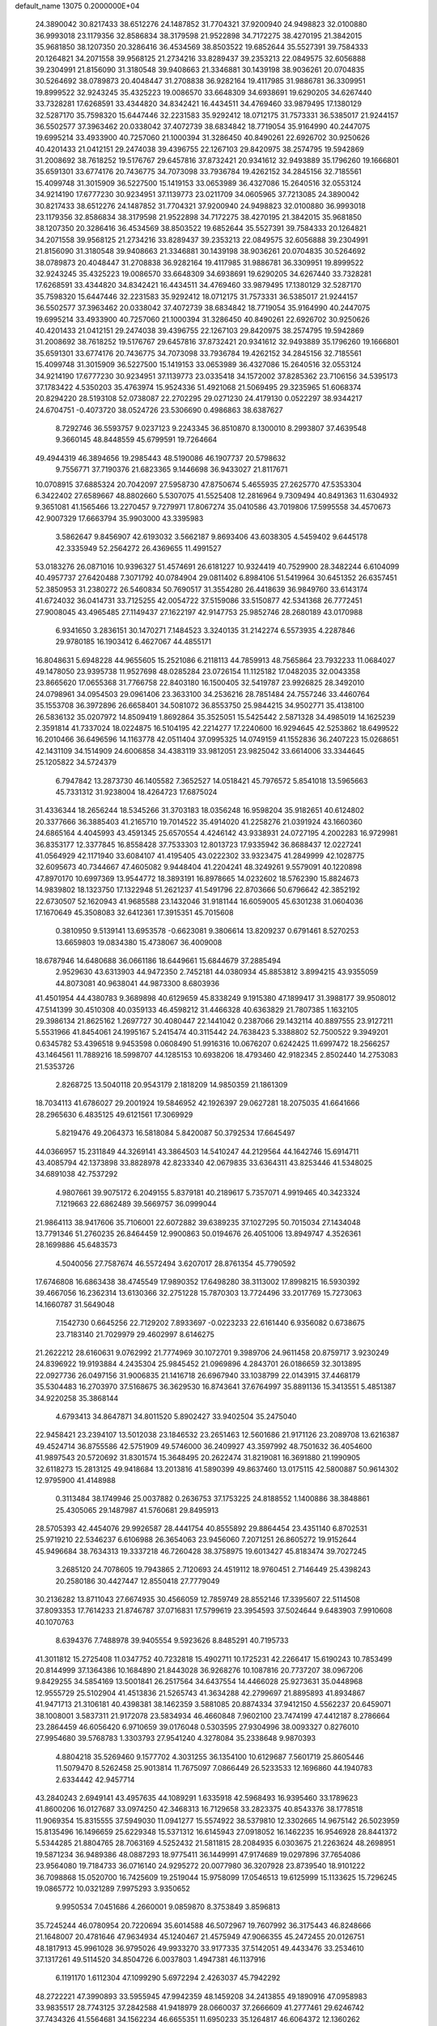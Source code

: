 default_name                                                                    
13075  0.2000000E+04
  24.3890042  30.8217433  38.6512276  24.1487852  31.7704321  37.9200940
  24.9498823  32.0100880  36.9993018  23.1179356  32.8586834  38.3179598
  21.9522898  34.7172275  38.4270195  21.3842015  35.9681850  38.1207350
  20.3286416  36.4534569  38.8503522  19.6852644  35.5527391  39.7584333
  20.1264821  34.2071558  39.9568125  21.2734216  33.8289437  39.2353213
  22.0849575  32.6056888  39.2304991  21.8156090  31.3180548  39.9408663
  21.3346881  30.1439198  38.9036261  20.0704835  30.5264692  38.0789873
  20.4048447  31.2708838  36.9282164  19.4117985  31.9886781  36.3309951
  19.8999522  32.9243245  35.4325223  19.0086570  33.6648309  34.6938691
  19.6290205  34.6267440  33.7328281  17.6268591  33.4344820  34.8342421
  16.4434511  34.4769460  33.9879495  17.1380129  32.5287170  35.7598320
  15.6447446  32.2231583  35.9292412  18.0712175  31.7573331  36.5385017
  21.9244157  36.5502577  37.3963462  20.0338042  37.4072739  38.6834842
  18.7719054  35.9164990  40.2447075  19.6995214  33.4933900  40.7257060
  21.1000394  31.3286450  40.8490261  22.6926702  30.9250626  40.4201433
  21.0412151  29.2474038  39.4396755  22.1267103  29.8420975  38.2574795
  19.5942869  31.2008692  38.7618252  19.5176767  29.6457816  37.8732421
  20.9341612  32.9493889  35.1796260  19.1666801  35.6591301  33.6774176
  20.7436775  34.7073098  33.7936784  19.4262152  34.2845156  32.7185561
  15.4099748  31.3015909  36.5227500  15.1419153  33.0653989  36.4327086
  15.2640516  32.0553124  34.9214190  17.6777230  30.9234951  37.1139773
  23.0211709  34.0605965  37.7213085  24.3890042  30.8217433  38.6512276
  24.1487852  31.7704321  37.9200940  24.9498823  32.0100880  36.9993018
  23.1179356  32.8586834  38.3179598  21.9522898  34.7172275  38.4270195
  21.3842015  35.9681850  38.1207350  20.3286416  36.4534569  38.8503522
  19.6852644  35.5527391  39.7584333  20.1264821  34.2071558  39.9568125
  21.2734216  33.8289437  39.2353213  22.0849575  32.6056888  39.2304991
  21.8156090  31.3180548  39.9408663  21.3346881  30.1439198  38.9036261
  20.0704835  30.5264692  38.0789873  20.4048447  31.2708838  36.9282164
  19.4117985  31.9886781  36.3309951  19.8999522  32.9243245  35.4325223
  19.0086570  33.6648309  34.6938691  19.6290205  34.6267440  33.7328281
  17.6268591  33.4344820  34.8342421  16.4434511  34.4769460  33.9879495
  17.1380129  32.5287170  35.7598320  15.6447446  32.2231583  35.9292412
  18.0712175  31.7573331  36.5385017  21.9244157  36.5502577  37.3963462
  20.0338042  37.4072739  38.6834842  18.7719054  35.9164990  40.2447075
  19.6995214  33.4933900  40.7257060  21.1000394  31.3286450  40.8490261
  22.6926702  30.9250626  40.4201433  21.0412151  29.2474038  39.4396755
  22.1267103  29.8420975  38.2574795  19.5942869  31.2008692  38.7618252
  19.5176767  29.6457816  37.8732421  20.9341612  32.9493889  35.1796260
  19.1666801  35.6591301  33.6774176  20.7436775  34.7073098  33.7936784
  19.4262152  34.2845156  32.7185561  15.4099748  31.3015909  36.5227500
  15.1419153  33.0653989  36.4327086  15.2640516  32.0553124  34.9214190
  17.6777230  30.9234951  37.1139773  23.0335418  34.1572002  37.8285362
  23.7106156  34.5395173  37.1783422   4.5350203  35.4763974  15.9524336
  51.4921068  21.5069495  29.3235965  51.6068374  20.8294220  28.5193108
  52.0738087  22.2702295  29.0271230  24.4179130   0.0522297  38.9344217
  24.6704751  -0.4073720  38.0524726  23.5306690   0.4986863  38.6387627
   8.7292746  36.5593757   9.0237123   9.2243345  36.8510870   8.1300010
   8.2993807  37.4639548   9.3660145  48.8448559  45.6799591  19.7264664
  49.4944319  46.3894656  19.2985443  48.5190086  46.1907737  20.5798632
   9.7556771  37.7190376  21.6823365   9.1446698  36.9433027  21.8117671
  10.0708915  37.6885324  20.7042097  27.5958730  47.8750674   5.4655935
  27.2625770  47.5353304   6.3422402  27.6589667  48.8802660   5.5307075
  41.5525408  12.2816964   9.7309494  40.8491363  11.6304932   9.3651081
  41.1565466  13.2270457   9.7279971  17.8067274  35.0410586  43.7019806
  17.5995558  34.4570673  42.9007329  17.6663794  35.9903000  43.3395983
   3.5862647   9.8456907  42.6193032   3.5662187   9.8693406  43.6038305
   4.5459402   9.6445178  42.3335949  52.2564272  26.4369655  11.4991527
  53.0183276  26.0871016  10.9396327  51.4574691  26.6181227  10.9324419
  40.7529900  28.3482244   6.6104099  40.4957737  27.6420488   7.3071792
  40.0784904  29.0811402   6.8984106  51.5419964  30.6451352  26.6357451
  52.3850953  31.2380272  26.5460834  50.7690517  31.3554280  26.4418639
  36.9849760  33.6143174  41.6724032  36.0414731  33.7125255  42.0054722
  37.5159086  33.5150877  42.5341368  26.7772451  27.9008045  43.4965485
  27.1149437  27.1622197  42.9147753  25.9852746  28.2680189  43.0170988
   6.9341650   3.2836151  30.1470271   7.1484523   3.3240135  31.2142274
   6.5573935   4.2287846  29.9780185  16.1903412   6.4627067  44.4855171
  16.8048631   5.6948228  44.9655605  15.2521086   6.2118113  44.7859913
  48.7565864  23.7932233  11.0684027  49.1478050  23.9395738  11.9527698
  48.0285284  23.0726154  11.1125182  17.0482035  32.0043358  23.8665620
  17.0655368  31.7766758  22.8403180  16.1500405  32.5419787  23.9926825
  28.3492010  24.0798961  34.0954503  29.0961406  23.3633100  34.2536216
  28.7851484  24.7557246  33.4460764  35.1553708  36.3972896  26.6658401
  34.5081072  36.8553750  25.9844215  34.9502771  35.4138100  26.5836132
  35.0207972  14.8509419   1.8692864  35.3525051  15.5425442   2.5871328
  34.4985019  14.1625239   2.3591814  41.7337024  18.0224875  16.5104195
  42.2214277  17.2240600  16.9294645  42.5253862  18.6499522  16.2010466
  36.6496596  14.1163778  42.0511404  37.0995325  14.0749159  41.1552836
  36.2407223  15.0268651  42.1431109  34.1514909  24.6006858  34.4383119
  33.9812051  23.9825042  33.6614006  33.3344645  25.1205822  34.5724379
   6.7947842  13.2873730  46.1405582   7.3652527  14.0518421  45.7976572
   5.8541018  13.5965663  45.7331312  31.9238004  18.4264723  17.6875024
  31.4336344  18.2656244  18.5345266  31.3703183  18.0356248  16.9598204
  35.9182651  40.6124802  20.3377666  36.3885403  41.2165710  19.7014522
  35.4914020  41.2258276  21.0391924  43.1660360  24.6865164   4.4045993
  43.4591345  25.6570554   4.4246142  43.9338931  24.0727195   4.2002283
  16.9729981  36.8353177  12.3377845  16.8558428  37.7533303  12.8013723
  17.9335942  36.8688437  12.0227241  41.0564929  42.1171940  33.6084107
  41.4195405  43.0222302  33.9323475  41.2849999  42.1028775  32.6095673
  40.7344667  47.4605082   9.9448404  41.2204241  48.3249261   9.5579091
  40.1220898  47.8970170  10.6997369  13.9544772  18.3893191  16.8978665
  14.0232602  18.5762390  15.8824673  14.9839802  18.1323750  17.1322948
  51.2621237  41.5491796  22.8703666  50.6796642  42.3852192  22.6730507
  52.1620943  41.9685588  23.1432046  31.9181144  16.6059005  45.6301238
  31.0604036  17.1670649  45.3508083  32.6412361  17.3915351  45.7015608
   0.3810950   9.5139141  13.6953578  -0.6623081   9.3806614  13.8209237
   0.6791461   8.5270253  13.6659803  19.0834380  15.4738067  36.4009008
  18.6787946  14.6480688  36.0661186  18.6449661  15.6844679  37.2885494
   2.9529630  43.6313903  44.9472350   2.7452181  44.0380934  45.8853812
   3.8994215  43.9355059  44.8073081  40.9638041  44.9873300   8.6803936
  41.4501954  44.4380783   9.3689898  40.6129659  45.8338249   9.1915380
  47.1899417  31.3988177  39.9508012  47.5141399  30.4510308  40.0359133
  46.4598212  31.4466328  40.6363829  21.7807385   1.1632105  29.3986134
  21.8625162   1.2697727  30.4080447  22.1441042   0.2387066  29.1432114
  40.8897555  23.9127211   5.5531966  41.8454061  24.1995167   5.2415474
  40.3115442  24.7638423   5.3388802  52.7500522   9.3949201   0.6345782
  53.4396518   9.9453598   0.0608490  51.9916316  10.0676207   0.6242425
  11.6997472  18.2566257  43.1464561  11.7889216  18.5998707  44.1285153
  10.6938206  18.4793460  42.9182345   2.8502440  14.2753083  21.5353726
   2.8268725  13.5040118  20.9543179   2.1818209  14.9850359  21.1861309
  18.7034113  41.6786027  29.2001924  19.5846952  42.1926397  29.0627281
  18.2075035  41.6641666  28.2965630   6.4835125  49.6121561  17.3069929
   5.8219476  49.2064373  16.5818084   5.8420087  50.3792534  17.6645497
  44.0366957  15.2311849  44.3269141  43.3864503  14.5410247  44.2129564
  44.1642746  15.6914711  43.4085794  42.1373898  33.8828978  42.8233340
  42.0679835  33.6364311  43.8253446  41.5348025  34.6891038  42.7537292
   4.9807661  39.9075172   6.2049155   5.8379181  40.2189617   5.7357071
   4.9919465  40.3423324   7.1219663  22.6862489  39.5669757  36.0999044
  21.9864113  38.9417606  35.7106001  22.6072882  39.6389235  37.1027295
  50.7015034  27.1434048  13.7791346  51.2760235  26.8464459  12.9900863
  50.0194676  26.4051006  13.8949747   4.3526361  28.1699886  45.6483573
   4.5040056  27.7587674  46.5572494   3.6207017  28.8761354  45.7790592
  17.6746808  16.6863438  38.4745549  17.9890352  17.6498280  38.3113002
  17.8998215  16.5930392  39.4667056  16.2362314  13.6130366  32.2751228
  15.7870303  13.7724496  33.2017769  15.7273063  14.1660787  31.5649048
   7.1542730   0.6645256  22.7129202   7.8933697  -0.0223233  22.6161440
   6.9356082   0.6738675  23.7183140  21.7029979  29.4602997   8.6146275
  21.2622212  28.6160631   9.0762992  21.7774969  30.1072701   9.3989706
  24.9611458  20.8759717   3.9230249  24.8396922  19.9193884   4.2435304
  25.9845452  21.0969896   4.2843701  26.0186659  32.3013895  22.0927736
  26.0497156  31.9006835  21.1416718  26.6967940  33.1038799  22.0143915
  37.4468179  35.5304483  16.2703970  37.5168675  36.3629530  16.8743641
  37.6764997  35.8891136  15.3413551   5.4851387  34.9220258  35.3868144
   4.6793413  34.8647871  34.8011520   5.8902427  33.9402504  35.2475040
  22.9458421  23.2394107  13.5012038  23.1846532  23.2651463  12.5601686
  21.9171126  23.2089708  13.6216387  49.4524714  36.8755586  42.5751909
  49.5746000  36.2409927  43.3597992  48.7501632  36.4054600  41.9897543
  20.5720692  31.8301574  15.3648495  20.2622474  31.8219081  16.3691880
  21.1990905  32.6118273  15.2813125  49.9418684  13.2013816  41.5890399
  49.8637460  13.0175115  42.5800887  50.9614302  12.9795900  41.4148988
   0.3113484  38.1749946  25.0037882   0.2636753  37.1753225  24.8188552
   1.1400886  38.3848861  25.4305065  29.1487987  41.5760681  29.8495913
  28.5705393  42.4454076  29.9926587  28.4441754  40.8555892  29.8864454
  23.4351140   6.8702531  25.9719210  22.5346237   6.6106988  26.3654063
  23.9456060   7.2071251  26.8605272  19.9152644  45.9496684  38.7634313
  19.3337218  46.7260428  38.3758975  19.6013427  45.8183474  39.7027245
   3.2685120  24.7078605  19.7943865   2.7120693  24.4519112  18.9760451
   2.7146449  25.4398243  20.2580186  30.4427447  12.8550418  27.7779049
  30.2136282  13.8711043  27.6674935  30.4566059  12.7859749  28.8552146
  17.3395607  22.5114508  37.8093353  17.7614233  21.8746787  37.0716831
  17.5799619  23.3954593  37.5024644   9.6483903   7.9910608  40.1070763
   8.6394376   7.7488978  39.9405554   9.5923626   8.8485291  40.7195733
  41.3011812  15.2725408  11.0347752  40.7232818  15.4902711  10.1725231
  42.2266417  15.6190243  10.7853499  20.8144999  37.1364386  10.1684890
  21.8443028  36.9268276  10.1087816  20.7737207  38.0967206   9.8429255
  34.5854169  13.5001841  26.2517564  34.6437554  14.4466028  25.9273631
  35.0448968  12.9555729  25.5102904  41.4513836  21.5265743  41.3634288
  42.2799697  21.8895893  41.8934867  41.9471713  21.3106181  40.4398381
  38.1462359   3.5881085  20.8874334  37.9412150   4.5562237  20.6459071
  38.1008001   3.5837311  21.9172078  23.5834934  46.4660848   7.9602100
  23.7474199  47.4412187   8.2786664  23.2864459  46.6056420   6.9710659
  39.0176048   0.5303595  27.9304996  38.0093327   0.8276010  27.9954680
  39.5768783   1.3303793  27.9541240   4.3278084  35.2338648   9.9870393
   4.8804218  35.5269460   9.1577702   4.3031255  36.1354100  10.6129687
   7.5601719  25.8605446  11.5079470   8.5262458  25.9013814  11.7675097
   7.0866449  26.5233533  12.1696860  44.1940783   2.6334442  42.9457714
  43.2840243   2.6949141  43.4957635  44.1089291   1.6335918  42.5968493
  16.9395460  33.1789623  41.8600206  16.0127687  33.0974250  42.3468313
  16.7129658  33.2823375  40.8543376  38.1778518  11.9069354  15.8315555
  37.5949030  11.0941277  15.5574922  38.5379810  12.3302665  14.9675142
  26.5023959  15.8135496  16.1496659  25.6229348  15.5371312  16.6145943
  27.0918052  16.1462235  16.9546928  28.8441372   5.5344285  21.8804765
  28.7063169   4.5252432  21.5811815  28.2084935   6.0303675  21.2263624
  48.2698951  19.5871234  36.9489386  48.0887293  18.9775411  36.1449991
  47.9174689  19.0297896  37.7654086  23.9564080  19.7184733  36.0716140
  24.9295272  20.0077980  36.3207928  23.8739540  18.9101222  36.7098868
  15.0520700  16.7425609  19.2519044  15.9758099  17.0546513  19.6125999
  15.1133625  15.7296245  19.0865772  10.0321289   7.9975293   3.9350652
   9.9950534   7.0451686   4.2660001   9.0859870   8.3753849   3.8596813
  35.7245244  46.0780954  20.7220694  35.6014588  46.5072967  19.7607992
  36.3175443  46.8248666  21.1648007  20.4781646  47.9634934  45.1240467
  21.4575949  47.9066355  45.2472455  20.0126751  48.1817913  45.9961028
  36.9795026  49.9933270  33.9177335  37.5142051  49.4433476  33.2534610
  37.1317261  49.5114520  34.8504726   6.0037803   1.4947381  46.1137916
   6.1191170   1.6112304  47.1099290   5.6972294   2.4263037  45.7942292
  48.2722221  47.3990893  33.5955945  47.9942359  48.1459208  34.2413855
  49.1890916  47.0958983  33.9835517  28.7743125  37.2842588  41.9418979
  28.0660037  37.2666609  41.2777461  29.6246742  37.7434326  41.5564681
  34.1562234  46.6655351  11.6950233  35.1264817  46.6064372  12.1360262
  33.5930596  46.9833131  12.4415767  33.9710908  20.2478925  38.5494252
  33.7689966  20.9102325  39.2455853  33.1041911  19.9724476  38.0885876
   6.5686983  23.5675142  37.1513712   7.3014349  23.7687317  36.4189373
   6.5329509  22.4961544  37.0844163  14.3947617  43.4649354  26.1503343
  13.7998218  44.1867070  25.8241240  14.2642852  42.6929061  25.4517204
  23.1418438  27.2786673  14.0665676  22.7142521  27.6372977  13.1937808
  22.3557170  26.7745854  14.4981803   9.9424202  14.9315109  22.5473269
   9.5214846  15.7627353  22.9439239  10.1578689  15.2237008  21.5835484
  47.3405881   6.4896015  29.0565637  47.4940510   6.1746283  30.0439086
  48.2705076   6.3145216  28.6401651  18.8164329  28.6567010  35.5064164
  19.2038866  27.8503101  34.9439976  18.7429626  28.1207107  36.4555646
  48.3505509  26.9709171  22.3151446  48.0143477  27.9298761  22.4247912
  47.5446443  26.4256829  22.0919237   4.6724278  16.9275943   2.3628998
   4.7251125  16.4412595   3.2743804   4.2843451  17.8178408   2.5532097
   0.7630383  47.4684117  37.0586890   1.1155933  46.5476829  36.6845923
   1.4948595  48.0849038  36.7529919  28.9090362  26.5226190   1.9468526
  29.6155372  26.5406656   2.6956249  29.2949395  25.8914196   1.2113119
   5.4087200  40.4953896  43.1667107   4.4987031  40.2162377  43.5237950
   5.2015326  40.9684422  42.3222411  34.0452944  10.7058923  18.1851419
  33.4000666  10.9411721  17.4204508  33.3711760  10.6583326  18.9744192
  16.2861183  37.8867939  33.8858038  16.1864275  37.1845831  34.6522195
  15.3107495  38.2103573  33.8333411  11.6613144   3.4126113  32.7278251
  11.4076057   3.4751718  31.7262626  12.3259950   2.6147415  32.6915312
   4.9505030  30.7137674  20.8539826   4.1258980  31.3239510  20.7118887
   4.7961480  29.8508304  20.4227462  36.5120412  43.6536614  19.3122151
  36.5793323  43.1237727  18.4286899  35.6301472  44.0437883  19.3399261
  41.3469713  29.3632259  17.7410480  41.9674106  28.8754803  18.3923993
  41.1409821  30.2720051  18.1895370   2.4217889  47.5857663  44.0775385
   2.9957553  48.2216149  44.6664703   2.1183441  48.2504601  43.2887631
  24.2697459  28.2299482  38.4399834  24.3921180  29.2419396  38.5675468
  23.6781904  28.2036149  37.5940591  34.1233620  29.7513085  37.1767148
  34.8383228  29.1146958  36.9402159  33.5384770  29.2744913  37.9087793
   8.4760103  31.6963953  12.0969080   9.4061648  31.9316098  12.4735991
   7.9182295  31.6053531  12.9502945   8.5289776  15.3630475  36.1392229
   8.3098501  14.5554267  36.7237129   7.6530273  15.9068048  36.0714459
  23.1602210   5.5400203  16.3316545  23.6895535   6.3917925  16.2948379
  23.3559759   5.1365125  17.2320408   3.1615688  14.1175312   4.7033792
   2.4812670  13.7679753   4.0151098   2.8669172  15.0270895   4.9677745
  48.7450859  12.4682915  30.3437649  49.4824316  12.9982890  29.7400075
  48.2177651  11.9992836  29.6130243  51.1015611  26.9712192  38.9336994
  50.5343415  27.5739455  38.3669830  51.0610500  26.0653935  38.4145785
  24.1027466  45.1020603  23.3438306  24.7517081  45.8338926  23.0074718
  24.6100281  44.3731828  23.7277132  14.8771987  18.8533222  14.4974487
  15.8142799  19.3153685  14.4430679  14.3170072  19.4162801  13.8308167
  41.8197446  44.3780261  13.1912322  42.5296129  43.9463825  13.7359804
  41.1206390  44.7641972  13.8347855  13.4343448  19.4855412  32.1362282
  13.5081258  18.4680682  32.3843314  12.4023892  19.6523061  31.9979775
  45.9572560  25.7063719  21.1824214  45.9629509  26.5212375  20.5638929
  45.2022275  25.9106373  21.8376804  27.2587981  14.2131804  40.4369528
  27.7421605  14.9732409  40.9569460  27.9554258  13.8726498  39.8143484
   2.7108006  39.3137237  26.5033522   3.3173810  40.1378206  26.2276510
   3.3149978  38.5663490  26.7593208  22.6392625   1.6013446  31.9921793
  22.3892551   2.4034723  32.6158088  23.0043228   0.8665869  32.6522449
  49.7965092  35.9563341  17.6898594  49.3024365  35.7084581  18.5674030
  49.3179254  35.4661827  16.9424530  20.0958912  20.5730404  46.5590323
  20.5867631  21.1088459  45.8506108  20.8178008  20.0307499  47.0646823
  14.8240304  12.4442246  24.8695861  15.1647065  13.0633872  25.6666124
  15.3378482  12.8392969  24.0756472   3.5229497   4.8351438  10.2726643
   2.9563890   4.8265685   9.4145566   4.3950424   5.3922426  10.0229302
  42.1205498  14.5439695   4.9896769  41.8709993  15.4988234   5.3312239
  41.6188293  14.5147824   4.0583889  21.5080799   4.1953911  12.1495547
  22.3639291   4.3051618  12.7457370  20.7730293   4.8437166  12.5018336
  16.0876739  11.6287204   5.7104197  15.7812001  10.7743396   5.2419035
  15.4787086  11.5962565   6.5669478   8.9398728  18.8939182  43.7879586
   8.6102494  19.8506802  43.7177195   8.9411315  18.7140237  44.8034826
  33.6476980  33.4671564  46.6248177  33.0957966  33.7934527  47.4393415
  34.5996846  33.5851031  46.9839882  13.1669956  15.3570267  32.3753879
  12.6788427  16.1330114  32.8638669  13.5373340  14.7659927  33.1041257
  42.2303279  42.3642255   5.8041177  42.5600186  41.4311250   5.5457993
  41.3695467  42.2497104   6.3945869  39.8855640  48.0773093  26.9272268
  39.4997598  48.9416911  27.3872100  40.1191927  48.4625321  26.0012038
   6.4668700   4.8005491  17.9294400   6.8169679   5.4942277  18.6112797
   7.2451112   4.5600290  17.3616521   8.0334904  48.0290648  47.0827064
   8.6279408  47.3065573  46.5938224   7.0800291  47.5478679  46.9734034
   3.9092724  26.8304571  41.8542324   3.9576940  26.2384996  42.7129675
   2.9383374  26.7143366  41.5670701   0.0296383   7.9118745  22.1709417
   1.0258021   7.8971181  22.1037224  -0.1594554   8.8841797  21.7737222
  37.1095799  27.5151747  42.7401423  37.1313341  28.0805826  41.8944028
  36.2574711  26.9298790  42.6882553  41.6430487  43.8687373  27.4663258
  41.7480684  44.8148849  27.9481092  41.0479513  44.0872403  26.6800235
   0.9735268   2.0863459  25.6440156   1.2802740   1.4876101  24.8412099
   0.9575859   3.0204702  25.1394636  52.2379737  29.6341058   7.1501354
  52.4798572  30.4707076   6.6331007  51.3208948  29.3673381   6.7363756
  26.8619340  36.5280923  28.3435641  26.0437295  37.1531496  28.4762852
  26.5545565  35.7343810  28.9138435  32.2306736  25.1084683  46.7887749
  32.4566934  25.1483336  47.8079997  32.0641309  26.0960032  46.5696773
  28.8495808   4.9104682  45.3183083  28.5086082   4.2750777  46.0140521
  29.4409987   4.3486189  44.7112602  30.8208770  21.3925441  34.9045938
  30.5848502  20.4685934  34.5143856  30.8174078  21.9925039  34.0544366
  51.0447843  39.5367588  39.0986765  51.0139133  40.3253072  38.4207214
  50.8732162  40.0490360  39.9951884  21.6137672  25.5573069  23.0949182
  21.5798992  24.9850978  23.9662314  21.6415710  26.4612127  23.4975379
  50.4446594  45.9250215   5.9341714  50.9690821  45.6535664   6.7544480
  50.6932377  46.9212778   5.8861721  28.1111503  15.4665794  34.6693303
  28.8048483  15.7662951  35.2895827  27.2380575  15.9053049  34.9490238
   2.4160958   3.1128119  37.1442314   1.9818226   2.6976143  37.9308307
   3.0634215   2.3849529  36.7599031  49.0574127  17.4163443  42.9885649
  49.3928556  16.7394045  42.2773767  48.0436649  17.4866161  42.9011785
  33.6439075  46.6472295  23.1321145  34.4809597  46.2660159  23.5936818
  33.1480238  47.1360870  23.9207733  15.3569832  15.4144060   0.0593680
  14.8325428  15.3003913   0.9322045  15.2947253  14.4527915  -0.3822087
  36.7985380   8.6217777  46.6472630  36.2481537   9.5331518  46.6706426
  37.7751797   8.9591696  46.8145809  50.1057732  28.0360094  32.8470609
  51.0022462  27.6628529  32.5209695  49.5336820  27.1513151  32.9400977
  14.6942747   8.2649329  24.4051773  15.4427314   8.5479587  23.8148593
  15.0361965   7.4374898  24.9279634   5.2955213  49.0726831   2.3248889
   4.8609288  48.2066038   1.9455969   4.4964501  49.4634751   2.8716280
  44.0674722  28.9367865  12.3030526  43.6994715  29.6802974  11.7076678
  43.2277601  28.6264871  12.7735187  35.7551443  44.4463508  22.8715555
  35.8938915  44.9719740  21.9855030  36.2836740  45.0623314  23.5725235
   6.2117646  23.2018695   9.0086826   6.5046325  22.3533030   8.4839170
   7.0548291  23.4135104   9.5495014  40.8138873  10.9321463  19.4779700
  39.9172089  11.0272033  20.0043366  41.4619956  10.4890487  20.1718777
  50.7472209  34.7853104  35.6616705  51.6493514  34.9239004  36.1322806
  50.9332756  34.3456786  34.7770286  24.5595425  14.7772994  17.6183299
  23.8795551  14.8699701  16.8816251  24.5792458  13.7346456  17.7415773
  37.7481976  10.3767614  12.5947518  38.4003493  11.1227478  12.8080160
  37.1883742  10.3684490  13.5083598  23.9990216  38.6793219  21.0601273
  23.9035044  38.8568885  22.1054800  24.2859436  39.5283340  20.6420731
  32.2727226  35.4377248  18.9525612  31.4475777  34.7608627  18.7040691
  32.5251371  35.7383031  18.0120445  -0.0523356  24.8459371  45.8650244
   0.8548642  24.9989632  46.3323566   0.1537676  24.1957422  45.1132433
  37.6454007   6.8856946  17.8432300  38.5501718   7.2766367  17.6770747
  37.7050618   5.9193378  17.4432132  14.6277202  20.8206559  20.5593529
  15.4715640  21.3378137  20.2355437  14.0165176  20.6658561  19.7324858
  50.2679781   4.6941043  22.2678562  51.2738983   4.6366648  22.2838491
  50.0145716   5.7060580  22.2839848   5.2558828   3.8628822  40.5721653
   4.9974738   4.7178669  40.0866344   6.0827988   3.5661285  39.9539360
   5.4194351  34.1511279  24.6098818   5.4198285  35.1023989  24.2348024
   5.8855176  33.5558529  23.9012172  22.9550785  11.4629666  15.2165498
  23.6633569  11.7120410  14.5234305  22.0818833  11.9603837  14.8995091
  23.0440396  10.8151775  26.0453416  23.0688491  11.1260542  27.0236488
  22.1750397  10.3892635  25.9322682  38.8548947  38.9333050  43.5558237
  37.8439312  39.1506878  43.5624579  39.2188595  39.4237728  42.7562781
   5.0416332  22.9818047  21.0591126   4.3009805  23.5359469  20.5633695
   4.6838790  22.9526945  22.0200123  34.7349874  26.5037079   7.8199130
  35.7450192  26.7514936   7.7347800  34.7052019  25.9837005   8.6964200
  43.9550056  43.7876735  19.3781360  44.4575152  43.0068727  19.7111617
  44.1199515  43.8365045  18.3487558  30.1522600  27.9219422  17.2386513
  30.5040927  27.1265147  17.7042376  29.1032110  27.8816480  17.2814793
   8.6838346  17.7038584  31.7473335   9.0804960  17.0959675  31.1081088
   7.6816548  17.6592289  31.6785835  10.7744184  18.0639242  18.4395804
  10.1452108  18.9097077  18.4504009  11.6731146  18.4552435  18.5876152
  51.1324409  43.0199484  14.4999077  50.7560051  42.2623530  15.0261577
  50.3608510  43.4452599  13.9592512  14.2729186  31.5093440  46.1892648
  14.8458734  32.3331144  46.0327130  14.4959677  31.3050311  47.2152613
  -0.3233088  28.8455398   3.4540157   0.0587385  27.9883289   2.9909441
   0.4016358  29.0296889   4.1547180  22.5631196  47.3724346   5.6862793
  21.4837213  47.2081321   5.3897662  22.5161142  48.4179159   5.7597015
  12.2750853  33.4901842  29.2402738  13.1049199  33.6682814  29.8034291
  12.3682920  32.5711101  28.7755251   8.7132744  43.9477696  42.1587671
   8.8078050  43.9277920  43.2094332   7.7499987  44.1967407  42.0750680
  48.1825141  21.8647867   0.8445599  48.1145845  22.8298846   0.5028181
  47.2816796  21.6492717   1.2423169  17.0118557  26.1270181  14.7108876
  16.2182817  26.6009504  14.2320640  17.3271905  25.3940755  14.0618138
  49.7746674  33.1704706  19.5648889  49.1730892  32.6128988  18.9243512
  50.3675995  32.4835010  20.0382740   6.1792385   9.8814274  18.8315002
   5.2049526   9.9743849  18.5690646   6.4251921  10.8335834  19.2074724
   5.8685938   2.9728643  19.9905628   5.2822448   2.2098333  19.5730140
   6.0909862   3.6700580  19.2754742  36.7754578  49.6276431  39.7954077
  35.9438076  49.2486368  40.3198756  37.4318373  49.8488146  40.5421333
   2.3842185   2.7730032  41.3168433   3.2655521   3.0737522  41.0991707
   2.2948314   1.8312230  40.8952257   1.9058419  44.4879637   7.5810917
   2.8644210  44.5801267   7.2004296   1.5852563  45.5271377   7.5443109
   2.3335121  33.8560743  35.2179300   1.5613178  33.2384870  34.8904843
   2.6869352  34.3113383  34.4549374  46.0147128  40.1651818  35.6284428
  45.2235096  40.3563057  36.2897765  45.6583187  40.6881159  34.7674568
   0.3650416  30.8154344  38.1149437   1.2300149  31.2336879  37.5882235
   0.0459942  31.6411590  38.6269875  38.2422399  17.4512832  36.9634305
  38.7985586  18.2949450  37.0384009  38.4932173  17.0552840  36.0617368
  43.9573489  25.8812447  15.9551739  44.2684987  26.3646411  16.7882922
  42.9168312  26.0456952  16.0097597  31.1800757  24.8453572  30.0636608
  30.1854322  24.6376928  30.0369200  31.3040859  25.6304774  30.7168200
   9.3949778  23.9560841  38.8456129   9.5559689  24.0947016  37.8450381
  10.0346510  23.2260474  39.0917480   3.2440837  44.8638768  25.1211674
   3.3714379  44.5724279  26.1085621   3.8026157  45.7338211  25.1377374
  42.7222025  28.5891875  20.0133349  42.8796299  29.5522911  20.3549631
  42.0570908  28.1452819  20.6044783  39.3358678  46.7587988  35.0243140
  39.4783609  47.1698237  35.9425103  38.3973770  46.9959235  34.7522164
  10.2973410   6.2896170  19.5187357  10.7001303   5.4570884  18.9842076
  10.0150929   6.8863073  18.7814286  37.1135827  19.4350036   9.1266207
  38.0606451  19.6054925   9.0256509  36.5887148  19.8661632   8.3444497
  13.4891695  21.4647332   6.9032717  13.6840997  20.7778911   6.1884197
  14.1347344  21.2828325   7.6567494   1.7020475  15.8399385   9.9735885
   1.0800735  16.4415467  10.5144879   1.1595907  15.0123170   9.7852159
  45.5954096   4.9341386  43.0816048  44.9058008   4.1664670  43.0762516
  46.0283215   4.8372856  42.1449980  32.3213207  47.7323289  25.3176503
  31.3860534  47.6111684  25.7141298  32.9487681  47.1578695  25.7867201
   4.4637798   2.7243382  14.0891220   4.8325377   3.6990408  13.9389799
   3.8291582   2.5722452  13.3060661  18.7949964  27.2620534  21.5834720
  17.9313958  27.3610229  21.0331175  18.8639922  28.0999296  22.1086961
  32.7801489  43.6333089  42.9478709  32.9035990  43.2746944  43.9545693
  32.2050388  44.4920575  43.1189019  32.8437125  27.9558926  38.9216699
  33.1241859  27.2197167  38.2369800  32.8331146  27.4991916  39.7919148
  41.7586194   7.7877869  19.4903874  42.5388235   7.8448589  18.8366606
  42.0525145   8.4863518  20.2015341   0.1890699  46.0740738  44.2899107
  -0.2231036  46.3949089  45.1860319   1.0172398  46.7201688  44.1239138
   3.2190945   5.0122016   4.1438616   3.3628139   4.2825357   3.4150639
   2.3359457   4.6575735   4.6026255  52.1802664  21.5749097  45.4462589
  51.6298087  20.6635235  45.5742495  52.4166007  21.8202068  46.4222943
  42.0357971  12.8975305  26.1557073  41.2459765  12.5121194  25.5810865
  42.6286305  12.0440374  26.2396781  49.7837474   8.0246526  34.2664636
  49.8434651   8.6733321  35.0959419  50.1030186   7.0925523  34.6957912
   4.1901143  21.6624960  26.6339049   3.7676258  22.2236788  25.8804338
   4.8320422  21.0726801  26.0408244   8.5758957  43.1535961  23.1404612
   9.4075468  43.5828509  23.6275040   8.9931605  42.3623525  22.6635719
   2.2533339   6.7836193   1.3146033   2.0405485   5.8039484   1.2983486
   3.1508890   6.8196761   1.7609472  21.7571532  15.0458932  16.9520038
  21.6765631  14.4184257  16.0834659  21.3002180  15.9370873  16.5094635
   9.7003998  42.6229574  28.2630605  10.7079713  42.9920827  28.1775720
   9.4641217  42.3462203  27.3691867  15.8187186   4.9179376  18.4272061
  14.7922330   5.1874264  18.4429220  15.8484644   4.0688465  17.8621543
  18.7136713  45.9881712  20.6389040  19.1710433  46.3527416  19.8230332
  19.1297209  46.5097105  21.4233830  30.5442403  37.5552384   8.8492320
  29.8480299  36.9239493   8.4819682  30.1388036  38.4320870   9.0642493
  31.9100402  44.5844295   6.6946791  32.5848679  44.0670617   7.2574329
  32.3617988  44.7848468   5.8089212   0.8718953  39.9028339  14.0460992
   0.8141980  39.6655189  13.0589357   0.7165160  40.8951195  14.0953221
  45.3081723  22.3534293  20.4122116  44.4186088  22.4886427  20.8742025
  45.1141650  21.9749055  19.5218434   8.9410095  14.9474206  27.8603077
   8.0285525  14.5594934  28.1913575   9.2658674  14.0889390  27.3109075
  47.9822510   0.2611267  24.4469610  47.0091812   0.3872871  24.1775927
  48.0010308   0.5215912  25.4398554  18.9953539  39.5509706   3.0784928
  19.3670873  39.7138687   3.9991929  18.4756805  40.4000513   2.8425371
  50.5169942  46.6656849  42.7935408  50.0230372  46.9974571  42.0209714
  51.3924039  46.2925092  42.4907260  36.8850287  34.1579762  11.5495253
  37.6353865  33.9602183  10.8644707  36.4681892  34.9986331  11.1025718
  33.5641285  11.2104247  12.4646422  32.6755611  10.9484544  12.8264538
  34.2348932  11.1289376  13.2220499  37.5347008  39.5175740  24.1977375
  37.0344556  38.9258753  23.5094672  38.5318811  39.2900538  24.0503158
  19.5269552  30.7674733  29.0037918  18.7856063  30.2537778  29.4689224
  20.0156313  30.0916085  28.4062996   2.5787155  35.0051678   6.1992530
   2.2287469  35.2177702   7.1535425   3.4777945  34.4816702   6.2853879
  38.9203423   0.1778365  41.2014672  39.0673393  -0.3948454  42.0315682
  39.3477167   1.0803959  41.5092409  11.6254442  23.1332407  31.5782145
  12.2526749  22.8343405  32.3306998  12.0207644  22.7243698  30.7310728
   6.0278572  22.6915278  42.4812880   5.3622512  21.9415735  42.5674046
   6.0451700  22.8969748  41.4502205  44.4130731  19.6663443   1.8933225
  45.1123139  20.4237191   1.9061788  43.6502796  19.9359799   1.3802881
  51.3982445  23.8653271  19.4174750  50.7770953  23.2303174  19.7884687
  51.2373293  24.7707240  19.8206704  32.6379350   1.0862520   3.4584941
  33.4699436   0.9759131   4.0752335  32.9786401   0.7263833   2.5438626
  52.8230065  26.3034525  28.4834580  51.9694374  26.8148398  28.7686654
  52.9815166  26.5551506  27.5337488  11.2005129  22.9649368  10.1504897
  11.7508382  23.3464988  10.9331422  11.4211737  23.5981954   9.3839551
  18.6404897  23.1634497  20.5276224  18.8583956  23.9417670  21.1366185
  18.8915754  22.3581400  21.1064638  35.2416225   2.8614718  24.0225234
  34.5467737   2.7207058  23.3135386  34.8328204   3.4404124  24.7318923
  45.7000442  37.5783292   2.3788228  44.9345352  37.7337278   1.7544297
  45.7677144  38.4403352   2.9039017  15.0691940  15.9294872  43.8434314
  15.8391771  15.3486074  44.1879247  15.1237245  16.8054606  44.3901484
   3.0799458  11.7506900  45.2235597   2.9225591  12.1060123  44.2945439
   3.1128269  10.7352263  45.1685818  27.1845093  46.7537015   8.0136051
  28.1108075  46.3892204   8.1949493  26.5619105  46.1702123   8.5867219
  12.0532956  31.3788616   5.9696660  12.9420460  31.8553114   6.2494663
  11.4761213  31.3567014   6.7884430  33.2729101   8.1648863   7.3081179
  33.0559312   8.1470493   6.3214958  34.0993968   8.8028293   7.3884306
  24.2186853  46.8816344  11.8871138  23.6831415  47.7513407  12.1540074
  23.4593792  46.1459724  11.9628863  51.6358784  13.9739011  15.4302059
  51.4698570  13.6944308  14.4531251  52.1135709  13.1239740  15.8164433
  47.2617700  29.7925733   8.5356145  46.3923977  29.4081271   8.9302802
  47.2322267  29.3609174   7.5836311  14.9257633  18.8261074  29.3911068
  14.3697923  19.1731306  30.0969101  14.8301663  17.8515704  29.3622440
   0.1149851   7.8383215  35.0272157   0.0099567   6.8226201  34.8638756
   0.2097965   8.2517714  34.0534056  15.6584907  -0.3165017  23.3571641
  15.6359339   0.0181865  24.3463079  15.7094467   0.5940342  22.8196431
   2.4032242  44.5817316   0.3066548   2.8680126  45.3472638   0.7736772
   1.4202819  44.7487320   0.3875583  26.2718102  31.0928455   1.9996734
  26.1251985  30.2545960   2.6623405  27.3029451  31.0630514   1.9391147
   8.2554979  32.8083849  32.0987456   7.4287158  32.5396712  31.5451885
   8.2373028  32.1497718  32.9032147  22.2305088  31.5971025   2.4639584
  22.8442666  31.7008855   1.6953272  22.8809668  31.3495091   3.2455770
  38.3523880  30.3259847  16.1912276  37.8299033  29.8312747  15.4929128
  39.3835449  30.3427209  15.7688253  15.9600374  10.3155002  18.1478591
  16.9451211  10.0177795  17.9633904  15.3985581   9.4900532  17.9121237
  45.8240926  28.8291885  20.5784485  44.9655849  29.2834696  20.8877677
  46.4717682  29.1115981  21.3830463  42.8957286  21.3108112  13.8488875
  43.2467589  22.2420803  13.9922844  42.0362336  21.2675894  14.4031509
  18.2736418  47.3971787   7.2891095  18.1988685  46.9477081   6.3888771
  19.2060476  47.6587492   7.5253293   3.1145766  13.0772851  42.7516780
   2.5055151  12.6878375  41.9660850   3.9697671  13.2772748  42.1104703
  18.3736807  48.2164091  15.2228269  19.3646052  48.4792869  15.4874675
  18.5597171  47.3154570  14.8432530  45.5449311  25.0439247  45.9328729
  45.0358693  25.6719956  46.5189586  44.8284608  24.5193035  45.4226927
  27.3344000  43.7447265   4.8563209  26.5419943  43.8947149   5.4784133
  28.1688825  43.8019295   5.4421457  22.5875669  15.5103851  46.0314754
  21.6566565  14.9357331  46.1130075  23.0347419  14.9734106  45.2440647
  14.3174690  32.6821430  42.5812142  14.8996387  31.8623291  42.8502753
  14.3094908  33.2136758  43.4611089  42.8910568  28.9216861  30.5168461
  42.4424466  28.5240931  29.7052582  42.8252737  29.9473865  30.3332878
   6.2628577  30.8402087  25.2497596   6.3377306  31.2104321  24.3027485
   6.6878277  29.8994261  25.2120457   7.8430679  34.2991528  14.0922257
   7.2760128  33.4849903  14.0556734   7.9046199  34.6260321  13.1104176
  13.5833179  18.0471526  21.0181056  14.2204993  18.8638097  20.8179581
  13.8414394  17.4102082  20.1926814  53.2857602  31.3250839  17.4726011
  52.9079073  32.2522520  17.7237344  52.5181512  30.6369106  17.7358083
  34.6361004  35.7655529   6.0419326  35.2024469  35.4286931   5.2831015
  33.7762503  36.1429084   5.6121483  52.3266250   6.5528423  44.8366137
  53.3025106   6.6744218  45.2757874  51.7391791   6.8163189  45.6336009
   2.5991082  11.1544789   1.5934137   3.0524393  10.4535700   1.0088687
   2.8096384  10.7201711   2.5669045  43.8684540  26.3601926   0.3161835
  43.0973408  25.7712747   0.5867577  43.5568117  27.2893558   0.5406267
  28.3746999  11.3315803  14.0531624  27.7133451  11.5166291  13.2812482
  27.8492972  10.7267972  14.6764316  26.6264319  48.3228146  18.0935567
  25.8453333  48.4428309  18.6881655  26.6924761  47.3214199  17.9800982
  27.2698504  27.5610280  17.4346818  27.5157156  27.1357957  18.3723949
  26.2393612  27.7543049  17.5788215  26.0712548  18.1239409  43.3837187
  25.6537975  17.1807523  43.1668194  25.2094717  18.7032560  43.3825347
  39.1597488  36.7517484  45.0680183  38.1935492  36.4026354  45.1576148
  38.9713010  37.7657623  44.7773463  48.0822438  24.5802447  36.8076324
  47.5513824  24.8356004  37.6761863  47.7364721  25.2447444  36.0777860
  17.8830474  27.9523047  25.8110505  18.8170553  28.3803666  25.9051635
  17.9358727  27.1434834  26.4398777   1.5572709  15.3365594  34.2657775
   1.9764334  15.6507576  35.0775376   0.6011191  15.0546140  34.4942419
   4.7115924  19.0369982  18.3946828   3.9953240  18.4423212  18.8564234
   4.3953764  19.1537680  17.4554845  49.1259760  29.4896625  25.1187833
  50.0815231  29.4255339  24.7016218  49.0661648  30.4133063  25.5900227
  34.8753816  46.9254863  33.3417053  35.0806814  47.4942664  32.5106394
  33.8899203  46.7637094  33.3751967   5.5543141  21.1860313  28.9082841
   6.1506498  20.4944099  28.4496848   5.0103421  21.6188782  28.1250691
  10.6150095  43.1721220  13.9022195  11.1217129  43.9709614  13.5065769
  10.9998719  42.3052596  13.4297913  29.2325624  41.4183702   7.5518654
  29.1696889  42.3435449   7.1143668  29.2262022  40.7717594   6.7575518
  17.6848587  24.3677212  12.7294347  17.5552840  23.3727977  12.5221041
  16.9734869  24.8243798  12.0850335  48.8826517  42.1640914  40.6265348
  49.2525571  42.8127681  39.9306944  49.7550006  41.6703194  40.9405710
  49.9972111  28.1365140   0.9029121  49.6754316  27.2190891   1.1552921
  49.3815552  28.4924400   0.1137343  51.6141480   3.4596775  37.9851350
  51.2940300   4.4205287  38.2331849  51.3525194   3.3458819  37.0218893
  18.2816464  11.5042818   1.8999623  17.6330271  10.9081475   1.3958149
  17.7360764  12.1835434   2.4076103  47.8855419  20.1469817  42.6584311
  47.3503746  19.8366437  43.4093151  48.4615295  19.3302321  42.3432077
  24.2988802  38.1763181   5.9065221  24.8822529  37.3212768   5.8120187
  24.3796628  38.5045687   6.8345067  11.5195132   6.0963000  13.1991364
  11.9003919   6.9228654  13.5577495  10.6618875   6.2905406  12.7436583
  50.5210722  48.4560283  30.7113907  50.2305657  47.5739218  30.2461269
  50.9545544  48.2348296  31.6185433  47.4992539   4.2628541  40.8043973
  48.4327594   4.7097899  40.6296526  47.6416943   3.2797192  40.9339173
  19.3858023  43.4468119  17.7288059  18.6781122  44.2029312  17.6224682
  19.0148215  42.9002526  18.5262108  39.6458045  17.2696744  30.6086511
  39.6345416  16.3045076  30.1793148  38.8269099  17.2474102  31.2111161
   3.0907004  10.2210019   4.1887448   2.1658068  10.3474348   4.6305728
   3.2926942   9.2202877   4.2447778   3.1148157  21.0198275  39.7723024
   3.2890122  22.0064273  39.6031604   3.4716191  20.7939910  40.7128527
  36.3541804  46.5162749  24.5412730  36.8062905  47.3292229  24.1047231
  36.8278773  46.4591003  25.4474565  13.1941535  48.5789476  32.9879623
  13.2599173  49.6051219  33.0008791  14.1619825  48.2790741  33.2467763
   5.4847076  46.8774795  46.3768744   5.6460480  45.9888294  45.8613579
   5.4182842  47.5391243  45.6391171  48.1421255  20.4774252   9.7147247
  47.3635105  21.0789054  10.0344550  48.6509031  20.3538325  10.6004539
  42.3182361  20.0461010  47.4043346  41.9752741  19.6654203  46.5573164
  42.2821751  21.0750611  47.2704086  32.2290758  30.5109315  20.7992296
  31.7721896  29.6340597  20.7432582  31.5863626  31.2075028  20.4536131
  23.2367395  21.3361140   1.8830777  23.9643310  21.1608163   2.5940680
  22.6417866  22.0280187   2.3531257  53.4084663  35.1328278  25.0705747
  52.4145080  34.8300022  25.0741618  53.7857577  34.9725498  25.9994573
  32.2188105  23.7459691  27.7658192  31.9685133  23.6433678  28.7854010
  32.0509833  24.7389356  27.5963849  22.1382902   0.4299002  42.9055067
  22.8410016   1.0487830  43.3500934  22.6410672  -0.5360483  42.8466579
  40.6729533  16.3302550  34.2408178  40.7374834  17.1934070  33.7123236
  39.6300692  16.2645514  34.4224183  47.7088044  34.8439077  45.9275208
  47.7447048  35.5924337  46.6043680  48.6061845  34.9505386  45.3969726
  12.2255725  27.9698483  14.1160430  11.7846548  28.7998966  14.4860804
  12.0283934  27.9631287  13.1166351  14.8487521  30.0780798  21.8256406
  14.7433126  29.2514092  22.4749685  13.9524709  30.1182596  21.3489424
  49.1048657  30.5945679  10.4906898  50.0112464  30.1741744  10.2712921
  48.5839207  30.4288786   9.6060359  13.1373258  37.1286997  21.6654379
  12.6666361  37.4790122  22.5329835  14.0258613  36.8294132  22.0952897
  20.1353932  43.7230463   8.2761875  20.2486283  44.6029432   8.7766471
  20.0376912  43.9009221   7.2859947  25.7045091  47.5855084  14.0185015
  25.2716899  47.0473313  13.2388177  26.7001771  47.7080874  13.7454455
  17.4180209  20.1028331  47.0188530  18.4283853  20.1945853  46.8510993
  17.3098284  19.0874859  47.2394246  19.1215070  18.3176803   4.1032790
  18.5469679  18.6530799   4.8788753  20.0746499  18.5262318   4.3839876
  48.0017219  34.3734086  12.9786967  46.9560069  34.3367800  12.8941024
  48.2573883  33.3810119  13.0217888  47.5828751  41.6384517  -0.4055747
  48.4544871  41.8167049   0.1580372  46.8677426  41.6164559   0.3032340
  43.5957201  23.1569136  17.0096549  43.7114348  24.0712792  16.6472064
  42.8340871  23.1145673  17.6765545  36.6184453  40.7256926  43.4664857
  36.9218907  41.5132490  42.8463700  36.7877953  41.0708256  44.4126714
   4.9928776  42.3741489  12.1024292   4.5558238  42.7028409  13.0082855
   4.3459861  41.6277548  11.8415853   2.7757581  42.6635367  36.3669946
   2.7018744  41.9414416  35.7478346   2.8111986  42.3359075  37.3447655
  26.0113993  27.6311998  46.1570177  26.4261748  27.5706848  45.2177547
  26.3055989  26.7019844  46.5573713  43.5373388  16.5791308  28.4984506
  43.8646094  15.7020701  28.9038964  44.3861628  17.1543339  28.4867537
  10.8534264  45.2921119  36.5939526  11.2175928  44.3769024  36.9308415
   9.9896669  45.4094526  37.1615649  15.2828137  47.7422706   3.7038221
  14.8002588  48.4277137   3.0551251  16.1303800  48.3005251   3.9051957
  15.0140755  34.1344858  44.5471490  15.9820521  34.0121847  44.7444362
  14.9132017  35.1860161  44.5715317  24.9848393   1.8709165   3.0271825
  24.9329534   2.0744638   4.0148774  25.2512688   0.8495779   2.9771998
  34.7755272  21.0778000   3.1278217  34.7574563  20.2590262   3.7037685
  35.6424800  21.6051694   3.2649813  50.6646497  19.0084136   6.5978073
  51.5754001  18.4392677   6.7203612  50.7779372  19.7258904   7.3187683
  28.1775715  11.4128196  27.3496242  28.2943549  10.9678502  26.4399073
  29.0448333  11.8646572  27.6025491  21.9700817  33.4956536  46.5598639
  22.5928319  34.3254101  46.3690130  22.5509486  32.7486849  46.0575991
  26.4845333  17.9494130   7.7465515  25.4740989  17.9305081   7.7734955
  26.7475393  17.2238051   8.4724577  14.8248726   3.2638585   1.5587881
  14.6442434   3.5457926   2.5189101  15.5818754   3.8527917   1.2089518
  25.7327227  27.6740486  14.8405224  25.6783885  27.3222974  15.7633729
  24.8627405  27.3775857  14.4023692  10.2064371  15.9201887  30.1638125
  10.0594301  15.4800687  29.2043932  10.4990471  15.0786866  30.7049340
  46.0936928   9.2779426  12.0407711  45.6026635   8.5966072  11.4852765
  46.0778354  10.1279159  11.4094335  25.6309327  13.0238168  27.5143154
  26.2522171  12.3505582  27.0782597  25.6362995  13.8651065  26.8876160
  15.2424615  36.6957781  10.1737840  15.4205510  35.7410857   9.7704969
  15.7169310  36.7174414  11.0653989  50.1941839  35.5074461  44.9774450
  50.4820435  35.7131703  45.8671915  50.8485987  34.8725715  44.5058610
  49.4072281  21.1010258  26.3402054  48.7927879  20.8041587  25.5625445
  50.3000229  20.5195558  26.1726000  21.9750871  48.3402101  20.8474256
  21.1537155  47.8542091  21.2686369  22.4960862  48.6704793  21.6341449
  11.7256162  39.4101897   4.5129535  12.1964289  39.2449629   5.4002565
  12.2971247  38.8868996   3.8173279   6.6260568  47.0586478  10.0759190
   6.7870416  46.3940321  10.8171618   7.4489140  47.6260750   9.9736012
  27.3936794  34.3512636  46.0362617  27.1596009  33.3715253  45.8644057
  27.4202772  34.7873946  45.0873229  34.0823726   3.2271456  10.7374440
  33.8612037   2.4333896  10.1292548  34.5757487   2.7308707  11.5053769
  17.7654573  13.6565314  20.5402536  17.8392478  14.6563673  20.3591420
  18.5798808  13.2007870  20.1351401  37.9229600  48.6316439  31.2999396
  36.8996579  48.6487051  31.3854847  38.1389091  47.7050363  30.9801040
  41.1581096  22.4063452  29.9406020  41.7301591  21.7558356  29.3546118
  41.5030235  23.3187513  29.6553956  32.0193934  29.8107930  23.3981693
  32.3567631  30.0136566  22.4219557  32.4610218  28.8869330  23.4928162
  23.9152689  24.3997617  22.3235646  23.7513833  24.3521156  21.2788630
  23.0751612  24.9192235  22.6559513  51.7143240  47.7269319  37.5835957
  52.6662011  47.8217177  37.2371797  51.2095176  48.5924765  37.2934498
   3.3811252   0.1001486  40.6355958   3.2779972  -0.2481124  39.6526875
   4.4219747   0.2251413  40.7442424  33.4771488   9.2566876  25.6081035
  34.4782218   9.5720534  25.5967847  32.9959640   9.7375462  26.3219007
   3.0936431  37.8864555  32.4568305   2.5521201  38.6923433  32.0895441
   3.5871923  37.5624808  31.5761226  13.3719396  12.4413631  42.7348237
  14.2464798  12.9337499  42.6901296  13.5541703  11.4293403  42.7394457
  43.1929852  20.2241290  31.8022123  43.6528203  20.7129060  31.0254914
  44.0316655  19.9198670  32.3324292  17.6151272  42.7978114  23.0511825
  16.9735193  42.0654479  23.0281983  18.1128435  42.7432232  23.9717168
  22.8321173  48.5927785  25.7253752  23.4533266  49.2907998  25.3538423
  22.7214090  48.8697962  26.7320145   8.3854483  37.0070130   2.4741260
   7.5006669  36.5583944   2.1364741   8.8705201  36.2031402   2.9669362
  14.6098170  34.1330566  30.6988680  15.5292648  33.8138833  30.3474864
  14.3566914  33.3235903  31.3668775  45.2169429  35.4379779  40.5971585
  44.5112615  36.2092318  40.7099866  44.9376376  35.0077921  39.7457407
  37.6326843  17.9628554  45.2019061  38.0379242  17.9297306  44.2403354
  38.1792457  17.1941153  45.6506944  34.0248136  16.5232989  34.0563998
  34.1008541  15.8729048  34.8353913  33.7277022  15.9209674  33.3026060
  38.2007313  21.4130506  20.1148308  38.8351116  21.6676111  19.3926467
  37.5078190  22.2080661  20.2431902  23.9085228  21.8652041  23.0426722
  24.0115438  22.8829462  22.7166336  24.3793978  21.8888544  23.9401523
  45.7112585  23.7371496   4.0511429  46.2706077  23.5855230   4.8997144
  46.2282242  24.6070050   3.6656098  15.1816997  40.4053646  32.5072314
  14.6989503  40.1965137  31.6555931  16.1845686  40.3866624  32.2535313
  18.0211278   1.1411854  14.2733304  18.9008869   1.4434249  13.7730258
  17.9982105   0.1372479  14.2162973  50.1707848  13.8854644  28.6824267
  51.0728092  14.4591320  28.3627785  49.4138078  14.5002529  28.4214422
  36.6924138  39.4981226  29.7541123  37.5537994  39.0792550  29.3712745
  36.8046239  39.2481828  30.7775334   2.9497006  34.8549330  19.4496959
   3.9094539  34.8296257  19.1098331   2.4027803  34.9995346  18.5698425
  42.1311747  30.6494490   3.6261037  41.3339254  30.3171315   3.1311181
  42.9366629  30.6525561   2.9966084   6.0969938   0.3312080  41.0080014
   7.0116976   0.7592354  40.9686526   6.2093494  -0.5728924  41.5174313
  31.8249212  32.0310351  14.9316034  32.6831271  32.2231296  15.4645021
  31.1877252  31.6869404  15.6546419   5.0758940  31.6577450  37.9737125
   4.8349831  30.6485774  38.1441476   5.7631431  31.8535264  38.7342194
  39.1038635  17.6139720   7.5202126  38.7342838  18.1297429   6.7521865
  38.3894774  16.9426103   7.8478296  32.8969853  15.1874474  32.0792919
  32.0623043  15.5169367  31.6762578  32.8186815  14.1545218  32.1152130
  49.4056557  39.6044298  23.4509239  48.6558082  40.2161750  23.8084310
  50.2316919  40.2219385  23.4489365  49.0764302  36.1703755   3.9070665
  49.5201814  35.2941867   4.1255323  48.3594672  36.2440062   4.6314373
  26.9693934  40.5215634  41.0060173  27.4073617  41.3220112  41.4420143
  25.9837816  40.4823355  41.1929959  15.8000454  11.2630743  35.6198581
  15.0211166  11.7544654  36.0455689  15.3645237  10.4971640  35.0807469
  41.9463463  28.1700524  28.1600371  42.6260481  27.7728251  27.5065365
  41.2137502  28.5414583  27.5256620  34.7118416  24.0539045  23.2965670
  35.3895658  24.4857583  22.6414156  35.3199092  23.6337509  24.0045666
  30.7376018   7.9908278   8.0057366  31.6851323   7.6612872   7.7091161
  30.5642322   8.7116491   7.2892663  28.5592937  24.5738128  26.8272759
  29.2620993  23.8868058  26.5856564  28.4708503  24.5598895  27.8563847
  36.5155521  39.5231883  32.3004351  37.4312303  39.6742606  32.7701049
  36.1799381  40.4399444  32.0724089  44.5702284  16.3303027  14.6184282
  45.5874808  16.0064876  14.6094858  44.4518012  16.8566283  15.5039010
   3.1966321  29.6242266  16.9902531   2.5099531  28.9179116  16.7226890
   3.6185625  29.2254494  17.8192261   7.8895966  48.1759943  35.0243117
   8.7814461  48.2055868  34.4771489   8.1270737  48.6920968  35.8682830
  52.3438032  14.5277961  32.3417545  52.1759602  13.9201857  33.1221495
  51.9711937  15.4905512  32.6188572  10.2643255  21.6318023  15.5066440
   9.5167669  22.3317346  15.5994689   9.7660355  20.7675761  15.1643268
  15.7249801  35.4140894   0.4331802  16.6456638  35.0224460   0.4310830
  15.6772969  35.8527686  -0.5179873  17.0316093   8.1107465   3.3490782
  17.9940464   8.4142317   3.3942200  16.8549476   7.4576024   4.0512612
   9.9662511  31.6390369  25.9192472  10.0752897  30.9445358  26.7163322
   9.6100580  32.4685245  26.3978429  31.6657147  36.6577491   6.3057933
  31.9558033  37.5589308   5.9092874  31.5870817  36.8084768   7.2993013
  35.7572469  12.2532243   5.6640179  36.0129862  11.8920571   4.7229193
  36.4004897  13.0525502   5.7290834  30.5621206  42.8640135  10.8152736
  30.0583398  43.4400322  11.5389483  31.4698559  43.3414826  10.7051368
  39.7363770  38.5370898  38.7246778  39.5682349  38.2468567  37.7879298
  40.3543626  39.4184148  38.6637320  20.3062090  23.7390656  13.4195553
  20.3246485  23.8565855  14.4267068  19.3475010  23.9640901  13.1261319
  16.0973031  30.3991873  43.5967161  16.0680645  30.1417683  44.5963959
  17.1481800  30.5835750  43.4500370   0.5797158  37.4523208   2.5040544
   0.1001005  37.6592702   3.4518433   1.3928448  36.8719816   2.8203397
  16.7657186  48.5537639  41.9754122  17.6598541  48.5876182  41.4938051
  17.0140736  49.0130380  42.8999678  32.1910388  40.6665598   6.5814593
  32.1407103  40.0422734   5.8034243  31.2774924  41.0846435   6.7266321
  33.4288946  16.0379222  21.2727707  33.2693384  16.2425307  22.2507583
  32.9167680  15.1652311  21.0632752   7.3167505   1.1696223   9.7194402
   6.9273193   0.6828070   8.9366261   6.6275657   0.9668395  10.4865478
  15.1816271  45.9637224  18.4687654  14.7936462  46.1207822  17.5325483
  14.4025644  45.7191527  19.0455036  32.6303492  43.3034231  45.7076333
  31.6728625  43.1322786  45.9197263  32.7747299  44.2702421  45.9551412
   8.5505524   4.6912431  36.4450835   8.8020803   5.5845188  36.0044880
   9.2371491   3.9879324  36.1331125  35.1193378   8.3506984  32.2103585
  34.1329522   8.0981260  32.1951910  35.5807943   7.5520276  32.7067805
  41.9733810  30.8949278  33.5032891  41.9273374  31.6754598  34.1572911
  41.5381149  31.2507893  32.6452463   9.9889306   9.4564348  24.0904788
  10.1702695   9.1382062  23.1657336  10.8902466   9.8626188  24.3997893
  15.6943042   1.4434754  38.0086442  16.7106489   1.5305285  38.0905429
  15.4018873   1.4749230  39.0258383  48.3915460   0.4260457  34.8732306
  49.0424545   0.6804427  34.1129010  47.9004484   1.3995608  34.9208201
  47.2250112  29.3831794  23.1194684  46.4825706  29.0316456  23.7864169
  47.9603778  29.7430838  23.7310493  23.6318312  17.4894976  37.3000496
  23.1124953  16.6981283  36.8697495  23.1820095  17.5276917  38.2313596
  41.4066396  47.9515137  20.1186396  42.1007749  48.4913976  19.5324978
  41.2113146  48.5618753  20.8793663  12.1737808  35.3532664   3.1737085
  11.1642860  35.0984682   3.0901824  12.5116502  35.3693264   2.1718453
  53.2776624  47.4571509  23.7885604  53.1287226  46.5350410  24.1114915
  54.1449073  47.4155053  23.2177246  30.1614927   7.3697406  33.1837034
  30.0534482   8.3393831  33.4578297  30.3033694   6.8827213  34.0813377
  16.1612269  10.4414744   0.4604353  15.2271158  10.7160506   0.7110572
  16.3292729  10.8209623  -0.4778991  36.9555022   4.1131614  27.3284339
  37.0529209   3.1015114  27.5331040  37.8322410   4.4868247  27.0194875
   9.9639601  16.7173937  39.6717650  10.0040631  16.1537769  40.5079287
   9.2557504  16.2479713  39.0811332  46.2060550  17.4718931  31.5666057
  45.8977477  18.2519559  32.1615499  47.0493365  17.0802998  31.9272180
  37.9657844   6.3368020  20.4327510  37.9361714   7.0317079  21.1454962
  37.5689247   6.7507507  19.5814156  13.2066287   7.0773871   9.3797121
  14.0986336   7.6138225   9.4134983  13.3241889   6.3190693  10.0581121
  38.6940516  28.1831099  38.3284916  37.9013335  27.9187114  38.8860340
  38.7045805  29.2168860  38.5588186  13.6706835  41.0016766  20.5807984
  14.2368208  41.8431466  20.3442647  14.4037628  40.2305800  20.3659520
  47.2155235  16.4992485  45.7792311  47.1897469  15.5131302  45.7546700
  47.1382283  16.7995006  46.7568727  28.1854913   5.2583343  40.8780051
  27.8428085   6.2341771  40.7072697  27.7908267   5.0977467  41.8054685
  32.3402559  31.9999135  29.8639194  31.8371299  32.8926907  29.8249304
  32.1633857  31.6622184  30.8270251   1.1793639  43.3123963  27.3771180
   1.7060460  43.3462674  28.2553816   1.0116146  42.3068207  27.2531488
  16.4562969  48.6247708  19.0385432  17.3680341  49.0425581  19.0927869
  16.5382708  47.6696374  19.0909291  37.2478733  46.5067130  45.8568864
  37.9552643  46.7777820  46.5652792  37.5059028  45.4674521  45.7655256
  24.7974806  44.7112074  41.3527751  24.3219716  43.8989460  40.9196123
  24.4487127  44.8038966  42.3310398  42.1142927   0.7197008   5.4688013
  42.1797635  -0.0547011   6.1574612  41.4478360   1.3330728   5.9123172
  15.3101760  24.8523315  20.7691769  15.2194079  24.5770312  19.8012595
  15.9153068  25.7139440  20.7728906  49.4612289  49.1399119   8.5890996
  49.4408551  48.1213828   8.8043294  50.2899543  49.1949854   7.9499714
  29.0935163  44.5639203  32.7970258  29.2021452  45.0171878  31.8839263
  29.9684201  43.9584674  32.8371261  13.6565640   9.3710620  44.5133880
  13.8818056   9.6403150  43.5413560  14.5487587   9.2767391  44.9768214
  41.6668185   9.4031351  34.7780344  42.2985660   9.1738656  34.0733871
  40.9359453   9.9752521  34.4127015  18.8163873  19.2145843  38.0062090
  18.7898816  20.0076151  37.3218794  19.2460403  19.6679117  38.8468295
   9.4591779  17.1365455   1.7308132   9.9407814  17.6142954   2.4610191
   9.1184428  16.2495744   2.1985544  17.7792572  20.0354695  41.6857234
  17.7230535  20.1848847  42.7144688  17.5066280  19.0553333  41.5994909
  35.8877811  11.3726954  42.6146329  36.2810679  12.2917877  42.2636122
  36.6429851  10.9763931  43.2187500  35.8872018  49.5661450  43.8563912
  36.2135431  49.7437450  44.8322494  36.3016357  48.6546601  43.6054361
   2.7082236  29.3037700  13.0319025   1.9698284  28.7263553  12.7647818
   2.2573023  30.1375249  13.4467874  25.4202997  32.5690168  11.4862441
  25.9194840  31.8584654  12.0002378  25.8635494  33.4437045  11.8435438
  21.0549313   0.9146489   3.5045705  21.5712384   0.2437851   2.8698003
  21.3429869   0.6092332   4.4382808  51.6516521  36.7440178  32.1241790
  50.7217206  36.3730098  32.3455200  51.8935668  37.3036944  32.9513628
  20.7740062  31.2624004  43.9429580  20.7466394  32.2265194  44.2457027
  21.7464308  31.0484031  43.6633310  10.1920154  48.9240242  33.5979054
   9.7859040  49.5558526  32.8461135  11.1203315  48.7195249  33.2282603
  42.9748651  17.8430859  12.8547012  43.6094867  18.0883443  12.0811139
  43.5864313  17.2883544  13.4574850  14.6512333  36.2968251  16.5113563
  13.9558169  36.7089922  15.9239660  15.3512175  35.9078207  15.8916321
  24.8969149  33.0305240  30.7250512  25.5144779  32.9293250  29.9294649
  24.9689513  32.1823992  31.2755343  31.4356306  49.5569329  17.0136880
  31.9312342  48.7948258  17.4874822  30.4942052  49.1820551  16.8734725
  52.1502624  45.2139844  29.0689339  51.8930959  44.2593287  28.6815346
  52.7669843  44.9618514  29.8457932  31.5051016  21.9923233  43.4475035
  31.1377862  21.5297292  44.3360431  32.0142415  21.2591837  42.9394611
  11.7103533  37.3941656  23.9301859  10.7888786  37.7824329  23.6728491
  11.6738042  36.4010519  23.5406766  14.6239710  43.1052298  40.3967395
  14.3922719  43.6057952  39.5065425  15.3676632  43.6742264  40.7999472
  34.1638745   5.0161184  17.3769090  34.6185169   5.9079413  17.6181335
  33.3676371   5.1904204  16.7496307  34.9914401  44.1359551   1.5076039
  35.0254593  44.7509992   0.6709313  34.0260631  43.7762049   1.5523381
   3.3835031  38.8778649  23.0748715   3.1641234  38.0008303  22.4557151
   2.6652006  39.5230317  22.8044057  26.9917637  22.1310309  32.6707332
  27.4012205  23.0120116  33.1632166  27.6094999  21.3551003  32.8877754
  51.5691250  28.8408908  24.5675235  51.6788934  29.2444535  25.5508469
  51.7112197  27.8085829  24.7717183   1.2573238  20.5793642   6.5034230
   0.6592503  20.2988516   5.7222534   0.9746659  21.5724841   6.6782807
  14.0668020  12.3399559   3.1259596  14.4334613  11.3954548   3.3916261
  13.1030382  12.1869758   2.8790386  49.8842263  25.4091394   7.1685779
  48.9549324  25.8452109   7.2597772  50.2245949  25.8314946   6.2523360
  26.3420565  44.0975768  36.0971725  27.1529690  43.7936254  35.4968480
  25.9218495  43.2607919  36.4056624  48.2968341  47.3133542  14.2243773
  47.8173500  47.8534167  14.9435668  47.9756448  47.6331387  13.3197827
   5.8105930  38.4375805  40.5265408   6.4757727  38.2990657  39.7567928
   5.4038504  37.5991713  40.7840417  52.7443493  43.3838254   3.0467655
  52.8988421  42.7260908   2.2944489  52.5132195  42.8150821   3.8683159
  44.6777491  36.9407823  33.8815270  43.7910324  37.2847582  34.2397804
  44.9750220  36.2754070  34.6430437  37.2068290  35.7634574  22.5324658
  37.5273769  35.8500325  23.4886285  37.1205080  36.6603363  22.0712440
  48.5579733   8.6362053  45.7351922  48.4214838   8.4108813  44.7743073
  48.2912784   9.6046700  45.8023538  29.7661130  31.6564235  41.4837911
  29.2188008  32.2440005  42.1665458  29.6367670  32.2193630  40.6414721
  37.0015466  33.4373180  35.8738886  36.1102248  32.9644179  35.8767630
  36.7505682  34.4281714  35.8955404  39.2767417   4.5075532  32.1779515
  40.2603703   4.6360537  32.3780520  39.1806047   3.7514104  31.5611244
   9.7868028  45.8148631  45.8223497   9.4167260  44.9947594  45.3449612
  10.4940838  45.4426215  46.4358281  26.6249829  23.4013805  39.0880602
  27.1363213  22.5289768  39.1614448  26.3001964  23.4549204  38.1615597
  14.3759977  48.4675919   8.5685269  13.9300886  49.1458057   9.1698806
  15.3708701  48.8233607   8.5085577  48.8259152  27.0588223  26.4283662
  49.6329207  27.3864154  26.9759916  48.6504304  27.8873911  25.7726441
  12.4297344  13.3364318  38.8654200  13.0473322  13.8813765  39.4840677
  11.5181370  13.4265219  39.2849542  42.6312798  45.7613189  46.0225435
  42.2626097  45.3635928  46.8944899  42.8095393  44.8729270  45.5063724
  18.5150952  11.3825138  35.1291746  17.5693582  10.9657378  35.0138258
  18.4448566  12.0442982  35.8607216  41.8018032  12.6262048  22.1426517
  42.6581434  12.1810617  22.0950032  41.7252526  13.3990253  21.4957302
  39.0186503   9.9632696   0.3175830  39.4235170  10.8924750   0.0307711
  39.1953466   9.9693635   1.3255234  46.4341027   6.6964463  19.1842815
  47.4335590   6.6691426  19.2821688  46.3141689   6.9702176  18.1298928
  22.6935139  38.9342703  38.9249808  22.3580210  38.3306288  39.6509687
  23.7421619  38.9797175  39.0124530  44.8903397  14.1561569  20.8232561
  43.8845888  14.4589535  20.7878341  44.9326778  13.4343398  20.0267609
   1.9308803  29.3138893   4.9710606   2.7746811  29.5867136   4.4357156
   2.0360300  28.3731787   5.2587326  13.9797922  40.0280850   7.0436357
  13.5334359  40.9092558   6.9077256  14.9753343  40.2481149   7.2555444
  19.8674988  22.7710280   0.8907342  19.9998828  22.0094390   0.2095291
  19.3636761  23.5150123   0.3516693  14.3799923  46.5101214  39.3086142
  14.5121869  46.6582352  40.3186341  14.9051083  47.3682222  38.9246518
  23.6302737  17.3946436  10.1088270  23.9101647  17.0531909  11.0089021
  24.0242560  18.3577753  10.0832278  15.7950305  41.8881137   4.4190771
  16.1256910  42.6330622   5.0124032  14.8285512  42.1545673   4.2505860
  36.5975953  35.9415219  44.6616318  36.4426252  36.5089259  43.7943017
  36.8615456  35.0130973  44.3765033  23.5067056  29.6409863  31.4104979
  23.1165084  30.4111228  31.9911377  24.4923235  29.8066630  31.4942497
  15.9596600  36.6211842  36.2950512  16.0122031  37.4008021  36.9215039
  16.6082992  35.9014261  36.7001348   3.1334524  22.4018105  31.7370443
   2.5423804  21.8727974  31.0740258   4.0674433  22.2879074  31.2825549
  40.7889369  33.5027324  31.9943224  40.0040671  33.6760705  32.6061919
  40.3183806  33.1636829  31.1201325  15.4940670  39.6440845  10.9008627
  14.8980088  38.8278181  10.7047089  15.9376555  39.2809523  11.8012113
  34.7196227  41.8052609  37.0071117  35.4931981  41.1773193  36.8028754
  35.2266240  42.4516395  37.7059307  38.7870773  44.6189581   0.7900860
  38.5918585  44.2040692  -0.1238996  38.5209863  43.9061893   1.3837516
  27.6824948  25.6422018  42.0930787  27.4399342  25.8139817  41.1402522
  28.2753505  24.8270443  42.0666657  13.7149838   7.9604370  31.3725283
  13.0224754   7.7320861  30.6026195  14.6012296   7.6589933  30.9795665
  19.4473999  45.1345223  30.9602933  20.3471190  45.4299098  30.5274090
  18.8197875  44.9423309  30.1242620  28.2652866  14.2201838   2.4405954
  28.8493704  13.4185018   2.1075146  28.1297843  14.0049969   3.4362441
  16.4354416  32.7650266  39.1953971  15.7708535  31.9365714  39.2112592
  16.7564480  32.7416397  38.2062373  42.4319795  40.8649760  14.7201269
  41.4657258  41.2359689  14.9642780  42.1851962  40.1277335  14.0115772
  42.3923358  42.6999458  23.4566944  41.8252907  43.2127082  22.8406678
  43.1738602  43.3195074  23.7544918  30.1604675  34.0257739  18.3426228
  29.7490407  33.7063114  17.4640416  29.7813355  35.0023065  18.4199574
  33.8134647  48.6537569  29.2067357  34.1733521  49.5969323  28.9343415
  32.8492467  48.8165509  29.5202588  30.9250145  42.9903257  28.2814691
  31.8270411  42.4974526  28.5352921  30.2534631  42.4203519  28.8226266
  53.6166030   2.4623724  15.7170469  52.8005839   2.4702113  16.4031834
  54.1663942   1.6775472  16.0155594  47.2897916  25.5701448  43.8240261
  46.6111147  25.4929408  44.6042805  47.7803901  26.4321043  44.0706202
  25.6321833  33.8642620   4.2040862  25.2977713  33.8478882   3.2097363
  26.5734606  33.5001027   4.1484685   6.1433951  32.2481315  22.7728003
   5.5961603  31.5160290  22.1983827   7.0811728  32.2097632  22.4102821
  18.6729209  13.5073179  16.8614180  19.1676457  13.0452121  17.6709836
  18.8630846  12.8330388  16.0746244  32.5669515   6.0382483  44.9496292
  32.3729375   5.2447626  45.6077880  32.7199291   6.8078401  45.5731634
  53.4052405  23.5647642   9.2697188  52.4071664  23.8954889   9.2450808
  53.8496128  24.4231055   9.7288434  16.3334301  40.2528882  36.7757658
  15.4768619  40.2096573  36.1586768  17.1005823  40.0761939  36.0892366
  12.6650941  23.0242412   4.5069108  12.6596571  22.6354557   5.4399671
  12.7405649  24.0407855   4.5462533   4.2046450  19.3990027   9.7562154
   4.9728548  19.9710526  10.2108093   4.7459482  18.5622388   9.3976110
  37.5348699  40.7463322  11.4095505  36.7220290  40.2896238  10.9782546
  37.6305840  40.3786711  12.3324842  50.7004919  20.9646653   8.6083408
  49.7467011  20.9909621   9.0498221  51.0362318  21.9444442   8.7059014
  36.6131270  39.3911700  17.0867045  37.5860731  39.0577842  17.0355146
  36.0973307  38.5229187  17.2760642  17.7249673  40.4405996  31.4226587
  18.3467705  40.6718269  32.2338017  18.1163932  41.0311699  30.6642029
  15.1355871  21.8282009  27.8049090  15.6789074  21.0382419  28.2009418
  15.8133417  22.5824649  27.6766012  44.9034279  35.0871417   7.3525680
  45.2533125  34.5151537   8.1093191  44.0484813  34.7491713   7.0668893
  13.0686422  29.3658066  25.6750821  13.7783411  29.3630242  24.9169612
  12.2808501  28.7773133  25.2811042  51.1725451  44.0789527  34.5096366
  51.8811985  43.5398019  34.9919619  50.3522783  43.3372071  34.5193583
  27.0867833  19.7729781  28.2525452  27.2289945  20.2922124  29.1120756
  27.1792424  20.4351059  27.4962151  47.3120645  46.7157120  42.1077828
  46.9538376  47.1161564  42.9735875  47.3631551  45.7399990  42.2533679
  38.5089893  36.1272983   7.2409450  39.4609739  35.8204976   7.6589079
  38.0610937  35.2349610   7.0229530  53.3300013   9.7365570  11.0311602
  53.6206612   9.9143354  12.0256801  52.3453428   9.9275165  11.0805460
  20.1116435  33.8169427   4.3633742  20.4621663  33.6314503   3.3981227
  19.5479112  34.6808879   4.2037162  30.6052110  36.1171020  22.9067221
  29.8997179  35.4267990  23.1079418  30.7418983  36.6548946  23.7648908
  49.3417896  29.2097526  30.5103933  49.7786244  28.7840895  31.3311851
  48.3826697  29.4145629  30.8282178  45.9247450  17.4490602  28.8600867
  45.7563182  18.4970091  28.8706947  46.0720202  17.1870893  29.8384246
  21.5385840   1.9272726  15.9734279  21.2499376   1.9336540  14.9847965
  22.5455455   2.0883064  15.9097699   3.8534728  49.9923967  29.1552668
   3.5528896  49.0632228  28.9204366   3.5679218  50.1870263  30.1257446
  27.2673335  16.0517838  20.7086762  26.9405656  15.0456167  20.6858826
  26.3892871  16.5586286  20.9972930  49.6517502   2.4591920   1.7219085
  50.1508488   3.1644119   1.1964039  49.2633818   1.8298991   1.0528027
  29.7445238  37.2655220  27.4431022  28.8218516  37.2128153  27.8794275
  30.3183518  37.6852245  28.1641450  53.2201498  12.0444607  16.2481064
  54.1966741  12.0672809  15.9498541  53.1602691  11.2587299  16.9272854
  18.1614985  33.1654505   6.5672280  18.9340034  33.6136577   6.1296280
  17.4725026  33.0671804   5.7921654   3.2665713  17.5664174  20.1296033
   2.3347025  17.0458677  20.1376474   3.1902541  18.2152060  20.9173943
  16.6851443  25.1970565  43.0860332  16.6133413  25.2821862  42.0375172
  15.9196380  24.5535604  43.3367238  50.9045872  46.5379775  13.8180213
  51.0690948  46.2015075  14.7894806  49.9395788  46.9306173  13.8937298
  25.4016330  45.4540639   9.7346417  24.5935603  45.6589689   9.1472936
  25.2457920  46.1816332  10.5006393  48.4910278  16.2953999  22.1486905
  49.4185825  15.9623789  22.3680224  48.2293659  15.7940330  21.2757776
  44.7554886  25.3095339   7.4136812  44.4583458  25.5237089   8.3730959
  43.9374198  25.4698571   6.8366503   5.5298087  46.7010887   5.5988080
   5.0120837  47.5889860   5.6777108   6.3584943  46.8262197   6.2054325
  25.5050097  10.8586540  44.2390801  24.8287080  11.3222380  43.5972804
  25.5355072  11.4985720  45.0307682  32.7797307  48.0468108  35.9027787
  33.4766917  48.7280001  35.5738254  33.2514502  47.4937127  36.6168815
  30.9577723  45.5788756  35.9569176  31.4416289  45.1011543  36.6872933
  31.1240035  45.0017701  35.1419843  25.2675134   9.0188978  32.7087599
  25.6728363   8.0547561  32.6852111  25.9616559   9.6268172  33.1770654
  29.3456267  40.0237144  39.1839204  29.2009133  40.9792246  38.8321283
  28.7938936  39.9724426  40.0209009  24.5598844  50.0527909  13.8594552
  23.7272332  49.5565613  13.3790248  25.2040478  49.2579740  14.0466695
  53.4435932  30.6137844  23.3813653  52.8281559  31.4452650  23.1418684
  52.8011206  29.9147963  23.6826895  24.8209684  13.7181352  33.6485004
  23.8097190  14.0082078  33.4713459  25.2198610  13.6975778  32.6490285
  25.3794191  44.4585334   6.3856078  24.9133524  44.7879623   5.5109034
  24.8252662  45.0017911   7.1151328  46.9006927   4.3219687  45.3326416
  46.6676433   4.5662060  44.3573304  46.6801859   3.3565681  45.4677463
  22.8938662  32.0233035  19.5518803  23.7104221  32.5946258  19.7245175
  22.4636599  31.7352754  20.4036579  45.8473060  26.8526242  11.8905773
  46.0658038  26.6108881  12.8793046  45.2158898  27.6138203  11.9145507
  52.1694929  26.2128472  24.8290618  52.3768316  25.2576627  25.2023639
  51.7361369  26.0060315  23.9235264  14.0827756  40.8369228  35.4211012
  14.2506029  40.4647377  34.4758329  13.1546227  41.3117285  35.2919468
   0.6472452   5.1912207  12.0182979   0.1833747   4.3441196  12.4235556
   1.6481405   4.9166027  11.8522307   1.6520004   3.7327152  34.5111087
   1.7938538   3.5420745  35.5109426   2.6518165   3.7185146  34.1549671
  19.8728539  20.2674718  40.2535599  19.1073792  20.2971607  40.9098829
  20.2152410  19.3218071  40.3037591  29.5750316  46.8481137  41.2456711
  28.8682342  46.1054450  41.3191927  29.0190176  47.5898183  40.7141273
  49.7758737  13.7732291  36.1295675  49.5875652  13.1074217  35.3560135
  48.9978091  13.5795524  36.7636254  40.4236028  19.4276426   8.9842138
  40.9029911  19.9249789   8.1911716  39.9540331  18.6802189   8.4511546
  29.6541416  43.4388717  15.2827337  29.4166202  42.8945737  16.1969254
  28.8907118  43.1618467  14.7052343  22.1107641  45.0669408  27.4061698
  21.4470877  45.0321355  26.6023238  22.0356874  44.1557026  27.8103150
   0.9250238  30.0596388  20.1481517   0.3410055  30.5055984  19.3786227
   1.6788833  30.7493315  20.2087846  15.1211959  40.9571628  14.5061467
  14.7256164  41.9103411  14.4386965  14.2857174  40.3743424  14.5437345
   0.9692868  23.0818013   2.7943147   1.3928510  24.0438739   2.9298690
   1.7969589  22.4742521   2.8936305  29.9197205  13.5188105  14.3910747
  29.3659344  12.6631285  14.4260656  30.2849167  13.5526173  15.3459162
  49.3597076  18.8593220  40.5083919  49.6888289  19.7958665  40.4232161
  50.1644712  18.3118027  40.5614129  30.7494383  11.8471545  41.5612663
  30.3636153  12.3208046  42.3578924  30.3033186  10.9444933  41.5138218
   2.8571225   1.7411973  22.2981675   2.4929803   1.0323688  22.9781151
   1.9590606   2.0575563  21.8690271  49.2373945  37.0485605  36.1263459
  48.7685545  37.0665349  35.1929826  49.6850970  36.1021170  36.0295647
  27.3839277  38.1165556  17.7141650  27.2662513  39.0168210  18.2281813
  26.7043180  37.4740206  18.0936172   2.0520316  39.9865454  31.5267645
   2.5716868  40.7037311  32.0957451   2.6842775  39.9661842  30.6824408
   8.4627473  28.1079512  31.8361647   7.8366052  28.6326186  32.5498843
   8.3758016  27.1297340  32.1482161  31.2264372  46.9581850   7.8024094
  31.3719991  46.0424635   7.2959481  31.1354243  46.6423367   8.7675684
  37.1456830  19.5837967  30.5459720  37.4767504  20.3209541  31.2106879
  37.2682836  18.7124090  31.0505945   2.3188932  47.0781837  16.2866585
   1.3619708  47.4002117  16.1254039   2.4295049  46.9389340  17.2680887
  14.1117331  46.5514399  11.5974111  14.3706249  45.6620622  11.9791819
  14.8417851  46.8433991  10.9743489  16.5162741   6.0994572  12.2914109
  16.5863492   6.4424484  11.3423563  16.3022098   5.0804534  12.1664551
   0.1231358  11.3432938   7.6392999   0.8542483  10.6934032   8.0631732
   0.3784469  11.3862622   6.6275977  41.1970952  14.3543750  32.3845308
  40.6882417  14.6201014  31.5677375  41.2306127  15.1268611  33.0437342
  11.8535311  36.5611299  42.0630159  12.3331731  35.8305905  41.5309210
  10.9110952  36.2790803  42.2808464  20.0247208  40.8543640  36.7362276
  19.6091029  40.2761148  36.0324267  19.3234994  41.5568988  37.0355422
   2.8150804  41.9358364  38.9138093   1.9856275  42.4175182  39.2930562
   2.9051600  41.1349085  39.4430996  52.3291692  28.7177671  21.0816573
  53.2376520  29.2440909  20.9848603  52.4676721  28.3176977  22.0039458
  12.3594408  49.3070895  16.0863258  12.8031151  48.6760882  15.4638950
  13.0459127  49.9882645  16.3743326  26.8139571  24.7048579  36.3935576
  27.3626801  24.5029587  35.5783297  25.9665856  25.1392916  36.0248811
   7.5491172   3.9991217  32.6906130   6.9759441   4.5857992  33.3004634
   7.7011242   3.1528832  33.2537643  16.8249050   2.5815126  27.4695773
  17.5628135   1.8186997  27.6263395  16.5589720   2.8420499  28.4027800
  27.6017195  15.0449161  43.7627746  27.3245634  14.4430736  44.4826149
  26.8503198  15.6152763  43.4874480   0.6883338  22.8256912  43.9640093
   1.4327730  22.2781303  44.5000544  -0.2112604  22.3540973  44.3796737
  42.6973988  44.4423683  35.5676492  42.9862474  44.9467223  34.8027451
  41.7316611  44.6590604  35.7506389  38.4977345  23.9704146  26.2102391
  38.9038875  24.6681998  26.8976758  38.8024370  23.0755538  26.6311639
  47.7307180  31.5759074  35.6752995  47.8343638  30.5704565  35.9317759
  47.2384526  31.9945084  36.4000179  19.3501811  21.1357875  31.3155011
  19.4812065  21.9689019  30.7751062  19.1458464  20.4062287  30.6112887
   5.9484652  41.6209360  34.3785350   6.6661792  41.4690747  33.6573042
   5.7407914  40.6886599  34.7874790  51.5675086  31.3723288  47.2801733
  52.1461190  31.7572559  46.4775293  51.8293281  30.3631771  47.2806949
  26.2489218  31.0402916  19.8528570  25.7503998  31.0859272  18.9770503
  26.2153028  30.0412416  20.1260744  43.3242174  24.4766528  13.7158045
  43.5080921  24.9005704  14.6667049  42.3567274  24.1357977  13.8365734
  10.4635553  27.7892758  18.0711172  11.0402306  28.5262662  18.4764588
  11.1407669  27.2645083  17.4920324  35.9634186  18.6853648  39.7557860
  36.0836790  18.0279132  38.9268336  35.1118296  19.2499778  39.4511630
  52.7326118   2.9097941   8.3752665  52.8047299   1.9223827   8.2202836
  52.0050640   3.1896148   7.6421862  38.2136412  44.0051218  45.5116172
  38.0576401  43.0314016  45.6593658  38.8101089  44.0710878  44.7095963
  35.5774370   3.7693628  36.2118300  34.5923825   3.6584558  35.9939067
  36.0668166   3.1417142  35.6157297  35.6563144  19.8655915   6.4606725
  35.0397877  20.5565106   6.8915404  35.0347296  19.4100994   5.7362989
  34.0669086  33.6649409  25.9137812  34.1042014  33.3859570  26.9316996
  35.0463823  33.5130821  25.6168087   5.9881985  47.7771575  42.5082033
   5.6585010  48.3386304  43.3689673   5.1049704  47.1930043  42.4207270
  44.0474397  15.9640793  17.7780066  44.9352786  15.4520729  17.8533321
  44.1296516  16.8569147  18.2903931  42.1250832  22.1870442  10.1183977
  41.3025320  22.4162787  10.6883920  41.9882506  22.6417572   9.2662235
  27.7085586  45.2623038  18.5041151  28.2116679  45.5319741  19.2945396
  26.7605727  45.1565362  18.8261901   2.8616135  12.4852125   6.9773236
   3.0318250  12.9302934   6.0853181   1.9688779  12.8129519   7.3175733
  16.3100144  29.0133444  17.3995467  16.0470627  28.8575069  16.4142571
  16.9441821  29.8231028  17.3869710   4.7378399  11.7421763  15.8905670
   5.7678540  11.8652260  15.9337486   4.4078269  11.8675164  14.9249856
  21.7781804  36.5078182  13.5315820  21.4363221  37.2619304  14.2104083
  22.4338797  37.0092346  12.9316769  42.2997917   0.1457822   9.3135092
  43.0353264   0.2792233  10.0085191  41.4992500   0.6066868   9.7117742
  24.8267366  22.8774219  28.3703499  25.0465347  23.8301329  28.0049104
  24.1233161  22.9734408  29.0885225  14.3548758  12.9956603  46.7422406
  13.8688585  12.2349401  47.2954068  14.9120566  12.4314144  46.1076484
  25.6419770  40.4404032  25.8649844  25.4005836  40.4344718  26.8659743
  25.4203937  41.4051547  25.5295930  47.4876398  14.5202080  20.4311808
  47.5161998  14.7173733  19.4436933  46.4588855  14.3979031  20.5849181
  39.4887895  27.2478086  17.3751499  39.9988456  28.1556845  17.4320917
  38.5762162  27.4020108  17.0403567   7.0698467  31.3555355  14.2466111
   7.3213501  31.6404035  15.2221349   6.1254998  30.9785939  14.3123958
  35.9880100  10.2522063  26.0979581  36.1398087  11.0882443  25.4751236
  36.9212240   9.9498784  26.3595135  18.3385109  39.1327936  15.5451689
  18.6118090  38.4270890  16.1783768  18.7075481  40.0297608  15.7978972
  34.9091635  10.6830979  28.8875582  35.2841310  11.6176517  29.0594536
  35.2341613  10.3941505  27.9677263  36.6575397   6.3917922   8.0207416
  36.5974167   6.3919667   9.0566328  37.5754086   5.9771331   7.8364622
  22.4336988   8.9876339   3.0364000  22.7511354   9.0965404   2.0422723
  23.2047566   8.4044629   3.4541258  16.9599426  18.3220542  26.0053139
  15.9284471  18.1332115  25.7762319  16.8863356  18.8548648  26.8822792
  35.9699212  43.7688375  26.0193868  36.8644514  43.4402089  26.4217054
  35.5887527  42.8429229  25.5963592   8.2740902  28.4759114  15.8729505
   9.0399803  27.9925935  16.3704619   7.6115333  28.6894755  16.6704674
  40.6497774  26.7467496   4.7001979  41.6066236  26.8110435   4.3579917
  40.6703918  27.4753612   5.4691739  46.9497435  45.0109496   1.1752134
  46.8004979  45.9699280   1.6052098  46.4074783  44.3957692   1.7618639
  -0.1979945   7.1831803   1.9003430  -0.3098518   8.1537863   1.4370138
   0.8259676   7.0715943   1.7836924  15.1225187  46.7071134  42.3154261
  15.4702957  45.7125153  42.4923490  16.0197355  47.2317240  42.1992628
   5.8367100  49.7740860  12.0741238   5.8670228  48.7833785  12.1228374
   6.4178947  50.0343739  12.9083661  33.5785673  19.6142608  11.5255283
  33.9263422  18.8227439  10.9710701  34.0961517  19.5389664  12.4625336
  46.4248563  23.0821356  24.6399312  46.8411663  22.3382386  24.0720832
  47.1190822  23.7792398  24.7381432  15.0123161  18.3660510  39.5961707
  14.9057284  17.5311147  39.0140454  14.0045860  18.4447121  39.9990593
  37.4622617  16.0680325  24.9009988  38.2168691  16.5881626  25.4074371
  37.8544742  15.2507949  24.4406664  15.5097572  17.7818581  46.1568257
  14.8485831  18.2798869  46.7455185  15.5800765  16.8621271  46.5902697
  18.6994458   0.8923807  28.2018974  18.9553581   0.0031824  28.7263147
  19.5741889   1.0397895  27.6799247  34.8002932  24.7616693  17.7287730
  34.6908746  24.6347336  16.7087118  34.5801251  23.8520720  18.1406535
  41.3574792   1.1138375  36.7625517  41.9050180   1.1506584  35.8935194
  41.8598842   0.5064587  37.4052921  17.4091336   0.6979751   0.4973437
  17.3126498   1.3034822  -0.3405687  17.8867032   1.2288769   1.2192254
   0.3894680  19.5000949   1.9605362  -0.0357679  19.4304350   2.8897198
  -0.1453840  18.7690254   1.4708910  25.9411173  39.5914541  46.2443931
  25.1074258  38.9757550  46.3193558  25.8398225  40.0906374  47.1484560
  52.8874222  34.4630456  20.7701857  53.6408684  34.5294213  21.4602528
  52.4031167  35.3211392  20.8254918  40.9660264  45.1908539  39.4371572
  40.1994765  45.0855182  40.1073344  41.7615037  45.5076231  40.0094892
  38.1543840  16.1219518  34.5548718  37.5568336  16.2556057  33.7289604
  37.9106111  15.1552008  34.9166883  39.6510729   9.2859461  24.1560703
  38.8353512   8.9861741  23.6613091  39.5888366   8.8848724  25.1093160
   3.7068359  41.8903306  16.9358419   4.6865211  42.1144796  16.6788394
   3.6667573  41.8859903  17.9144397   2.1383664  30.0359347  46.2148827
   1.4808982  29.9384975  45.4238082   2.2685741  31.0698491  46.3230376
  43.6934130  36.6408998  29.2638240  44.2796759  35.8129548  29.6198273
  43.7944447  37.2831384  30.1206327  43.8168669  20.6350744  24.0355819
  44.6299709  20.8838248  23.3420011  43.3921355  19.8153380  23.5566546
  48.0983720  28.7722265  39.6519769  47.2243070  28.3290740  39.4885596
  48.6689581  28.6547134  38.8581975   5.9721606  17.8089002  31.8386128
   5.8788259  16.8039034  32.1537800   5.0422326  18.2016037  32.0859394
  26.3253075   5.5966066   8.2600368  25.5783524   6.2442687   8.3036028
  27.1725148   6.1187333   8.6293247  26.4818047  49.6025930   2.2461696
  27.0915560  50.3937474   2.4151207  26.9995622  48.9527785   1.6256529
  52.2256335  41.0400609  18.8137489  53.1444187  40.5373990  18.6732579
  51.5662478  40.3303338  19.0039609  25.6201277  46.4450121  34.8163968
  26.3733157  46.9461457  34.2892568  26.0907692  45.6294097  35.1951930
   0.8137568  40.2496519  46.1647121   0.4442290  41.1545114  45.9418742
   0.5249094  40.0274311  47.1102230  14.4521283  16.1865912  14.1467808
  14.8363776  17.0946508  14.2135152  13.7913272  16.2631885  13.3692057
   8.0314841  44.2227455  16.8402046   9.0506717  44.4455903  16.7708659
   7.8207569  44.7605639  17.6915224   4.5010673   6.6109419  23.1704240
   5.3864411   7.0027751  22.8874818   4.6541324   5.6041712  23.1870278
  12.5702421  26.6628734  16.4480335  12.1745506  26.9007345  15.5308272
  13.0371778  25.7424475  16.2332445  27.2544711  18.0232958   3.4058639
  27.9594700  17.5238794   2.8536123  27.4375541  19.0031015   3.1814144
  52.0778354  19.8009278  20.8415851  51.9773801  19.3944007  19.8318251
  51.9158324  18.9420905  21.3472775  19.1426912   7.3316129  25.0437591
  18.4689498   6.7172789  24.5385789  18.8304890   8.2998023  24.9255357
  37.2338489  31.7216078   0.7060333  38.0141961  31.9107818   0.0609928
  36.8324826  30.8570651   0.2403348   5.3539031  10.4510201   5.3530195
   4.3777799  10.4095200   4.9350032   5.4605008  11.5268893   5.4022795
  45.5550441  43.0388581   2.4322766  44.6510286  43.1344713   2.8741789
  45.5900993  42.1217058   1.9790202   0.2293038  46.7344685  27.7957182
   0.3192457  46.0633437  27.0124733  -0.4317747  46.2073265  28.4606707
   3.0400773  32.9973220  23.6312156   3.9921852  33.3649123  23.6662199
   3.1878144  32.0629970  24.1377379  52.7562079  42.9506836  36.4435160
  53.2125258  42.4065923  35.6382065  51.9833165  42.3434474  36.7496967
  34.8762205  46.0051785  47.0414689  35.1802668  46.6776048  47.7656771
  35.5738765  46.2132333  46.2812767   6.8354735  23.7940222   3.3671890
   7.3649647  24.4233916   3.9793982   7.3619219  23.8083773   2.5123783
  30.7224972  23.2498991  24.3114572  30.9537889  22.2854686  24.2934128
  31.5922682  23.7867560  24.5024424  45.0172299  46.1937497  20.1879755
  44.5507787  45.4075261  19.8018704  44.3408377  46.5976920  20.8569022
  12.7045966  36.3299950  10.0307975  12.7931556  35.6150686   9.3186860
  13.7555096  36.5775280  10.1374045  36.8693245  49.0416102  23.4609866
  36.4003852  49.2003277  22.5485545  37.7743554  49.5463675  23.3567008
  49.0633395  39.2352705  43.9378913  50.0249822  39.6321414  44.0355549
  49.1585277  38.2912051  43.6689096  48.5068781  27.8043670  42.2824323
  48.5608581  28.1594908  41.2807641  49.4515345  27.6724583  42.6070892
  17.6725970  42.3256407  37.8795705  17.2586018  41.5573896  37.3059108
  17.5771915  43.1664774  37.2602445  18.2821148  39.4494691   7.3579812
  17.4740287  39.9774730   7.8205505  19.0267167  39.5134345   8.0476071
  11.4324934  22.5274820  17.9561707  10.7921841  22.2613193  17.2058487
  11.0028923  22.3059088  18.8191866   1.4753545   8.4484465   6.3591845
   1.2773223   8.7402293   7.2779625   0.6408572   8.2913225   5.8680346
  26.0862466  37.6996986  31.6965451  26.7253007  37.5777560  32.4611721
  25.5168204  36.8537884  31.6775665  19.2505678   6.2277341  41.2028743
  19.5883308   6.9278109  41.9170438  18.2477144   6.1540163  41.4352326
   8.9821878  33.8318412  17.1181515   8.7720031  32.8909689  16.7589868
   8.3505580  34.4020160  16.5524256  30.3711795  22.3986790   9.2746790
  30.8526596  21.8550685  10.0276377  29.3554902  22.1819655   9.3869990
  34.4865455  24.9537879   9.9254158  34.6150544  25.0353363  10.9649721
  33.5260014  24.6660705   9.7539097  42.7594586  11.0185704  43.2024306
  42.5544567  10.0682786  43.3780114  43.0348026  11.0877421  42.2333212
  39.2848098  33.5019912  46.6016674  40.0866949  33.5087193  45.8948120
  39.7720806  33.5866106  47.4854500  49.3252825  17.8507183  24.2381286
  48.8859228  17.3885174  23.4374347  49.4141828  17.0999188  24.9641858
  20.5409816  46.2883434   4.1042669  20.5463799  46.6652127   3.1258754
  19.4888390  46.5185693   4.3301775  31.0276191   8.2630670  11.8354859
  31.3259859   7.3679219  12.2694039  31.8415589   8.4605398  11.2156282
   8.3877148  38.9386911   0.3671046   8.3338542  38.1584915   1.0617115
   9.2091344  38.6273168  -0.1522215   1.3730389   9.2976257   8.9049408
   0.6138176   9.6174236   9.5714497   1.8905826   8.6106864   9.4137107
   1.7990208  26.7615912  20.6925463   2.5950951  27.4240723  20.9294195
   1.0632782  27.0764262  21.3079577  23.3202505  42.7136959  39.8713397
  22.7716509  43.5748542  39.7495288  23.0888530  42.2709833  38.9326952
  38.4294074  17.1533279  16.6079562  37.7050352  17.3825260  17.2912090
  38.9110633  16.2947345  17.0470454   4.7906454  46.5040066  39.1024570
   5.2587648  45.5862146  38.8413410   3.9261195  46.1316691  39.5792611
  46.2078631  33.7920817  17.0897270  47.0813719  33.2701201  17.2835507
  46.1468292  34.4333583  17.9184542  10.6751539  34.8556889  27.7694751
  11.2554775  35.4020276  27.1017700  11.3562520  34.3269978  28.3060249
  44.1153211  48.1142235  29.0151012  43.9168215  48.6029700  29.9134744
  44.1374859  48.8140107  28.3075349  15.0597285  37.1409638  18.9723692
  14.8647456  37.0167543  17.9699190  14.3724374  36.5898119  19.4781288
  50.4321130  22.6718900   2.2223722  51.2940664  22.6944114   1.6928467
  49.7479490  22.3588826   1.5191971  24.8739353  37.5790830   0.5950203
  25.7347695  37.4263318   1.0490421  24.5143092  38.4866426   0.7551780
   9.6563110  36.7972974  34.4798344   9.7432531  37.0760954  33.5004367
  10.0890437  37.5140175  35.0973031  45.9268119  21.4879985  40.1105218
  45.8210112  21.9380677  39.1887378  46.7968655  21.7824078  40.4760469
  52.6723244  37.8617845   4.6946238  51.7338132  38.1885743   4.8875432
  52.5734357  36.8336496   4.9405306  11.2853863  18.7895918  22.1378949
  11.1421715  17.9469963  22.6640079  12.1322050  18.5964849  21.5402648
  27.6917758  46.4186454   3.0993470  27.4947088  46.9845936   3.9382922
  28.3567637  45.7370528   3.3450537  27.3182577  21.2045351  25.6365049
  27.4733894  21.9210035  24.8888526  26.2917920  21.3444264  25.8187854
  34.6499430  31.5696404  21.6193492  33.6235259  31.4326659  21.3450546
  34.7051507  32.6031919  21.6945048  12.9726422  40.4911551  26.7632504
  13.3490398  40.7513237  25.7827119  12.0158066  40.2176031  26.5593221
  52.1904251  20.5005038  10.9336796  51.9638205  20.3306761   9.9554973
  53.0621246  21.0973859  10.8395946  35.2866791  42.2063620  34.2679696
  34.9896099  42.0078579  35.2152924  34.5393015  42.6456551  33.7641822
  46.9290565  26.5452516  30.7910649  47.0558860  27.5367134  30.9728494
  46.6144151  26.4804909  29.8415292  16.7265142  26.9578087  23.6950280
  17.1791415  27.4585395  24.4540717  17.3618327  26.2030956  23.4187359
  48.3441603  10.0926973  10.1158706  48.1223673   9.2962953  10.6623959
  47.5444496  10.6924137  10.1289062  21.8181986   1.3178628  38.4588300
  21.5677329   2.2198725  37.9575863  21.5907562   1.6300777  39.4406302
  18.3912084  47.1841374  32.5680971  19.2090910  47.4110841  33.1959594
  18.8189283  46.6097338  31.8425188  49.0175898  14.1536425  24.5275791
  49.1541527  14.9664562  25.1424661  49.4758904  13.3543027  24.9322053
  21.8149887   3.4082355  22.1736135  21.3474389   3.4902597  23.1127051
  22.3323543   4.3159369  22.1443942  16.3183150  25.4521754   2.5624943
  16.1627288  26.2661358   1.9269926  15.8521770  24.6807483   2.0396279
  26.6787462  23.2763456  20.0961337  26.8792844  23.0397242  19.0709774
  25.7052888  23.6033245  20.0248362  24.3668339  31.9847231  25.7090666
  24.8971113  31.1462844  25.4640193  24.1073906  32.4292262  24.8361086
  32.8707427  18.7125416  34.6409053  33.4273941  17.8379772  34.5151002
  33.4269512  19.4494047  34.2029606  20.1019414  49.4652794  31.7964878
  20.9347346  49.1255977  32.2996757  19.4611006  49.7592359  32.5279054
  39.3374754  25.2261251  33.8681618  38.6434422  25.6008196  33.1671113
  39.7066627  24.4057330  33.3772094  27.0377213  19.7121301  11.9300890
  27.1415994  18.7215582  12.2153415  26.7130383  20.2083723  12.6944819
  53.2122102  45.0077659   0.9188452  52.8017784  44.6996256   1.8475993
  52.4896541  44.7014242   0.2594909   9.9025820   8.2513389   0.8668495
  10.3891808   7.3898569   1.0678502  10.6358536   8.8642395   0.4425145
  37.0683940  21.6232900  11.0792791  36.5983601  20.8761009  10.6182437
  36.7504973  21.6712920  12.0574870   0.4423733  40.0113580   1.6302765
   0.1753990  39.0796117   1.8707263   1.1763316  40.2431889   2.3719582
  39.6120678  10.5444847   9.1610389  38.6253976  10.6867124   9.4523161
  39.5412803  10.4173663   8.1348762   2.2990541  34.9387085  16.5529694
   2.1808442  33.8922541  16.4938330   1.5810860  35.3311814  16.0092555
  31.7130531  43.5775895  25.7097189  32.5369163  44.1209457  25.5933314
  31.5248371  43.4146349  26.7243166  46.0491692  42.4986330   7.2848377
  45.2906018  41.8762222   7.4984297  45.6508059  43.1638001   6.6303138
   5.8217907   8.6850481  44.9528185   4.7812481   8.6088952  44.9688171
   6.0769503   9.4503304  45.5812078  33.7214400  43.5271290  17.9521778
  34.5062657  42.9450575  17.6053667  33.2014064  43.7359112  17.0756201
  19.3369669  27.1359830  46.7449260  19.4509247  28.0670088  47.1726001
  18.4633931  27.3470534  46.1876082  35.0042470  26.8137532  29.4062762
  34.8588954  25.9580517  29.8284235  35.9547257  27.1190810  29.4775994
  20.2585845  32.5955181  18.1046612  21.2085073  32.5864635  18.4759326
  19.7091613  32.9144401  18.9390414  29.5651087  19.2575454  10.8112745
  29.7135878  18.3894697  10.2415202  28.5980720  19.3146350  10.9999280
  12.9540864  35.4441245   0.6686441  13.9885018  35.4128083   0.7711164
  12.8068702  35.1505137  -0.3334191   8.4293406  32.7781759  42.8455284
   9.2772413  33.2248183  43.1755014   8.8274329  32.0970748  42.1272424
  34.6639211   0.3779327  35.2727479  34.1888447   1.2722770  35.0557687
  35.4595359   0.3842027  34.6152086  19.7965402   7.7899556  43.2502003
  19.3232223   7.1279213  43.8409963  20.2249654   8.4788603  43.8482015
   1.7431378  41.3758629  22.2302364   0.8684065  41.5854402  22.8191890
   2.3825721  42.1153500  22.5250630  23.9700703   1.6509676  18.4888615
  24.0180049   1.7700345  17.4514129  23.2148244   0.9670462  18.6615354
  38.5724804  39.4533638  13.5155885  39.0887288  39.9931901  14.1382987
  38.8079053  38.4772527  13.7632332  13.6854976  40.0229714  30.2146006
  14.1701096  40.6089862  29.5428908  12.6937237  40.3793896  30.1886078
   3.6341143   1.2966934  26.3739543   3.8764005   1.6700364  27.2855643
   2.6040296   1.4938584  26.2799256  20.6902828  15.3529058   9.7146507
  21.4613196  14.8837186  10.1857942  20.9844831  15.5096446   8.7213900
  20.9372687  45.9626285   9.2928908  21.7062180  45.7384631   8.6319150
  20.6526745  46.9026345   9.0389626  48.0429092   4.0914880  12.3155018
  48.4538723   3.7668670  11.4096716  47.3777388   4.8263780  12.0567479
  40.0909933  29.0357004  26.4069282  39.4483033  29.6429292  26.9296035
  39.6020412  28.2432131  26.1723592  11.1847057  28.1719531  32.1702644
  11.5037734  27.3363357  31.6029351  10.1803148  28.2170642  31.9715316
  45.0066267  13.4559332   0.9513948  45.7711761  13.9180896   1.5147915
  45.3611991  13.6451291   0.0104424  21.4682503  27.9570280  24.5578994
  20.8667770  27.5714820  25.2947248  20.8661151  28.6802386  24.1341885
  45.5567120  41.8197973  20.5996036  46.4552828  41.7616518  20.0897758
  45.7997807  42.0787757  21.5431035  33.7423104  46.0412784  28.5390971
  33.3272795  45.5844104  29.3138620  33.6529250  47.0990898  28.7243290
  24.4105711  41.5978567   7.5357142  24.2769831  41.4272114   6.5450310
  25.1732911  42.3314696   7.5562627  18.8775143  43.4633594  45.4628348
  18.4773293  44.2839403  44.9510960  18.6568240  43.7025877  46.4443935
   1.9936534  32.0626746  16.5292787   2.5763455  31.2772906  16.8880493
   1.0027405  31.6481801  16.7080969   1.2857844  14.9464474  43.8767836
   0.6499412  15.0943270  43.1061717   2.0611631  14.3531153  43.4946872
  46.4329544  46.4878316  17.9725832  47.2444186  46.5533333  18.5722283
  45.6639865  46.3058450  18.6093730   7.6809767  40.1180021  36.8547728
   6.7682169  39.9738281  36.4444095   7.7302372  39.4157903  37.6181418
  15.0144508   5.3573318  32.0326107  15.1575508   4.6880077  32.8295123
  15.9198821   5.8112954  31.8848610  21.4544156  24.5733870  10.9139054
  20.9485565  24.3518275  11.7910740  22.3321647  24.0152255  11.0543407
  16.8392893  39.4286334  39.1436242  17.8420789  39.4187300  39.1177845
  16.5281312  39.6905647  38.2033491  11.2389126  34.6189021  23.2848879
  10.3763008  34.6906384  23.8351412  11.7484839  33.9464883  23.9150841
  37.9896212   8.4405788  34.0552654  38.2816583   9.1173785  33.3868282
  37.5598330   8.9374876  34.8593621   3.9077297  28.4858752  26.9619993
   3.3955668  29.3058682  26.7272664   4.2793424  28.1289374  26.0739964
   8.4625864  38.4170802  15.6057465   9.2796814  39.0505426  15.7203477
   7.7294445  38.9344583  16.1383371  21.7051360  37.7897592  19.9438953
  21.6915932  36.7726992  19.7816567  22.6613540  37.9460127  20.3254679
  41.7726386  44.5033844   1.0276611  42.0951505  45.0060116   1.8709123
  40.7471239  44.4846452   1.0642794  29.9278844  30.0132444   7.0644004
  29.6318101  30.6008712   7.8459601  29.4818794  30.4622046   6.2468021
  28.2678761  42.0248057  42.8354653  29.2062654  42.2582343  42.4337501
  28.4393090  41.6158683  43.7552232  47.9442120  15.1413323   4.6204948
  47.4969239  14.7908143   5.4957686  48.8789533  15.4350022   4.8806092
   1.2832670  29.6583632  28.0070903   0.6246590  30.2869654  27.5522115
   1.2316080  28.7980087  27.4358638  27.0338839  10.7674155   6.1676277
  26.2633278  11.1430026   5.5400574  27.8414694  11.3449117   6.0028329
  14.6761255  35.2007267  39.4553440  15.3688265  34.4863915  39.2797027
  15.2478242  35.9378335  39.8340782   0.5523781  15.1846995   1.6539613
   1.4037028  15.7130326   1.2082139   0.0437681  14.9571200   0.8047332
  22.3109903  42.9096067  22.7708478  22.9846007  43.6778473  22.5838237
  21.9448900  42.5913033  21.8847119  52.7812469  45.6048549  32.8273455
  53.0033794  44.9441438  32.0525199  52.1040077  45.1690824  33.4095126
  20.5202766   4.2457061  42.2314988  20.0129170   4.9383845  41.6936566
  21.4750902   4.5072828  41.9860921  25.8792458  45.7228444  47.2372155
  25.0071277  45.3179568  46.8230480  25.9880109  46.5808984  46.6995544
  16.4681809   7.9549643  30.3313287  16.8954366   7.4307783  31.0911284
  17.0807597   8.7859938  30.1970695  10.9870565  10.5302524  11.7511085
   9.9690141  10.6398332  11.8967883  11.0366669   9.6799509  11.1976815
  13.2882382  46.3464176   7.5330930  13.7177448  47.1188220   8.0797795
  13.7429727  45.4823249   7.8651721  52.1780091  20.5789563  42.8308301
  52.4790603  20.9115462  43.7256608  51.7598448  21.3971488  42.3540772
  18.0906376  17.8573363  45.1312321  17.0906907  17.6524186  45.1019601
  18.2438865  18.8107692  44.8066881  51.2829122  15.1140515  22.3983940
  51.5973588  14.5113533  21.6388532  51.5838972  14.6249805  23.2277641
  40.6759092  11.6020198  39.0890203  40.6384910  10.5844109  38.8254085
  39.9300360  11.6107231  39.8648852  25.1464377  17.4028318  21.7349312
  25.2468921  17.2174025  22.7474010  24.7640731  18.3570805  21.7072929
  10.8717939  42.3711213  37.9204476  11.8486648  42.0019813  37.8913800
  10.7317635  42.4956130  38.9637943   7.3725281  32.7400036   9.8520642
   7.8241120  32.2609214  10.6339492   6.5063514  32.1611873   9.7889687
   8.5017343  39.3631397  31.4750823   9.0826697  40.0947080  31.9335408
   9.0956680  38.5164653  31.5253274  50.5650156  19.4030601  45.3415775
  49.5537921  19.2245984  45.2858441  50.9659307  18.4738384  45.2109635
  35.3874220  48.2890610   1.0372691  35.8216349  48.5407398   1.9392667
  35.7376299  48.9980394   0.3571848   8.0356052  49.4526527  27.0354949
   7.5492642  49.6205320  27.9039953   7.4909049  49.9470265  26.3885782
  11.2865474  10.8973170   8.0119956  10.7798356  11.6901086   8.2001340
  11.4507940  10.4456676   8.9565801  40.8930599  40.3542404   0.2600921
  41.3741587  39.7190916   0.8863962  40.2160011  40.8701500   0.8754614
  51.4578791  49.3623276  14.5474082  51.2515556  49.6840246  15.5023418
  50.8180354  49.8799929  13.9386726  29.9570464  15.5811157  27.9177120
  30.6145913  16.0226010  27.2017514  29.0937248  16.2068299  27.7396779
   3.2507172  20.2412929  21.3027070   2.8509774  20.1140106  22.2283374
   3.9077397  21.0001298  21.3880724   7.9722562  25.6044186  32.6826410
   8.0095177  24.9745485  33.4907734   7.0114855  25.7932327  32.4784613
   7.2464703  45.1446414   1.3699035   6.5077260  45.3318143   2.1420149
   6.6396730  44.7396699   0.6545798  37.0009744  40.0338012  37.4153069
  37.6907165  39.7293680  36.7163638  37.4879090  40.5714317  38.0840474
  48.6681811  49.8575449   0.4171912  48.1822558  49.7269493  -0.5194826
  49.4797371  49.2319687   0.3015446  20.4300355  47.1258125   1.7670051
  19.7263555  47.5531307   1.1597103  20.6731745  46.2295807   1.3577333
  12.9887976  28.1157492   7.4053737  12.0143065  27.8579462   7.3809843
  13.1751763  28.4346906   8.3472706  42.7874213  22.2078205  21.4522825
  43.1929418  22.6387393  22.3483307  41.8767871  21.8840411  21.9215580
  12.1174407  17.5325090  33.6541920  11.4077645  18.2782119  33.4300193
  12.0182354  17.5171991  34.6978621  53.0234391  42.5563852   7.3844573
  52.6648927  43.4602871   7.7354431  54.0714353  42.6944644   7.4197624
  27.9295617  39.5105665  24.5681270  28.6645758  40.0434460  25.0527751
  27.0338497  39.8911149  24.9513641  29.8926589   8.5451024  22.0018057
  29.3450866   7.6758652  22.2163323  30.3400456   8.7742434  22.9107213
  11.7382107  46.1144727  39.0248158  12.7587044  46.3509884  39.1161429
  11.6214684  45.7596113  38.0837256  44.3007184  32.0782150  46.4059980
  44.5247914  31.0606332  46.3113355  44.8236330  32.5474678  45.6163756
   3.9131719  27.8408015  21.9889997   3.5095201  28.6128571  22.5267526
   4.4499763  27.3106745  22.6711131  52.7224732  37.3699255   0.2667717
  53.0916755  37.1623315   1.2210044  51.7628191  37.0546226   0.4163035
  10.3530246  28.0161891  41.6283040  10.8127227  27.2583768  41.0283911
  11.0749185  28.2087938  42.2863184  22.1830297  30.6383446  13.6080642
  21.6808006  31.2389961  14.3085712  21.5744365  29.8094821  13.6346507
  11.7631547   6.6893862  41.4371803  11.7579467   5.6917913  41.2366548
  10.9339920   7.0794181  41.0316135  42.3173565  13.1350704  44.7164939
  42.5824285  12.2970103  44.1031479  42.7660770  12.8508049  45.6040424
  48.5329704   1.7858880   5.9088763  48.1020997   0.9572066   6.2845583
  49.1322527   1.5008731   5.1767580  46.6759854  23.8770344  28.2968106
  46.1889989  23.7366745  29.2127603  47.4056969  23.1805198  28.3482291
  17.5535387  21.6236419   9.3756388  18.1353078  22.3950225   9.7875597
  17.8409865  21.6155431   8.4402053   8.5631811  26.9999831  27.0463762
   9.5116203  27.0692031  26.7190279   8.5470558  27.4736425  27.9764679
  33.4198642  42.6600331  32.3295224  34.4114896  42.6153456  31.9724406
  33.0319904  41.7598424  32.0085852   9.6553302   3.9637657   1.9707655
  10.0664783   3.3510480   1.3078791   8.9339528   3.3905859   2.4234784
   0.4241462  33.8529400   2.9153151   0.9197211  34.4441010   2.2891362
   0.4116588  32.9034286   2.5816366  40.3028479  11.8384996  24.1470049
  40.0961788  10.8402852  24.2085641  40.9608778  11.9682764  23.3723787
  46.4928155   3.6779067  16.4483384  45.4860726   3.4005178  16.4222915
  46.5857290   4.0989954  15.5154060  44.8659771   6.9902038  23.7330363
  44.3977892   6.3115226  23.0339144  43.9890813   7.2668156  24.2751233
   3.0802064  48.5914509  20.5858265   4.0062690  49.0479868  20.7597484
   2.6488521  49.1769100  19.8225487  48.1133961  23.2103376  33.1279411
  48.4283836  22.5441323  32.4253836  48.1868543  22.7282043  34.0212470
  46.9231202   9.7891954  15.3126995  47.8039499  10.0730672  14.9026632
  46.1906978  10.2431621  14.7270320  42.8200444  46.0393713  41.5515588
  43.6356215  46.6087184  41.3346436  43.2276644  45.1570503  41.9752430
  11.5758279  46.6670175  15.5293804  11.0420442  46.0244177  16.1422462
  10.9396002  47.4111876  15.3181432  13.8878136  48.7858656  13.3691526
  14.0024456  48.0663803  12.5985849  14.6866441  48.6517564  13.9989233
   2.2085944  24.6228093  37.3582891   2.8442401  25.1947092  36.7728468
   1.3468289  25.1938697  37.4737840  26.0270932  46.7746503  22.5237655
  25.9916214  47.7670112  22.2264052  27.0000119  46.7158048  22.8346850
  38.8666919  23.9020465  16.5536819  38.3696125  24.4229487  17.3071016
  38.4440523  24.3084597  15.6943531  51.6036663  48.0713851  26.3637163
  51.7511364  47.9317199  25.3551293  52.5234715  47.9305611  26.7398541
  28.4547782  33.0568981  39.0484635  27.5100385  33.4517468  39.2083946
  29.0059114  33.8398700  38.9665284   9.1365626  17.3614088  23.6006799
   8.6262749  18.1623732  23.2648729   9.1826033  17.4211074  24.6406807
  39.8949452   8.0259820  41.0298875  39.5145555   7.0900454  40.8878042
  40.0650312   8.4448797  40.1003273  27.3908612  10.3298914  16.5245416
  27.1365683  11.0085907  17.2592055  28.3567588  10.1249502  16.6543262
  38.2248267  36.0007395   1.7699496  38.4616996  36.0596676   2.8130125
  37.6281923  36.8675126   1.7087976  50.6001771   8.1989709  17.3555624
  51.0480317   7.3746643  16.8976442  50.0226781   7.7551319  18.1061089
  52.2576246  42.4052710  44.8740715  52.8856717  43.0426335  44.4436529
  51.8342246  42.9286257  45.6673978  17.3536377  41.0659955  26.6686400
  17.3230218  40.1924437  26.1090604  18.0362202  41.5847000  26.1311784
   7.4838744   6.2007183   7.0510658   8.4348498   6.0400555   6.6013741
   6.8971251   6.3591896   6.2565130  28.7654757   1.3526210  40.4307265
  29.4285564   1.1555144  41.1476298  28.5319752   0.4453045  40.0195104
  21.7343726   9.2696595  31.0612506  21.3960417   9.8330230  30.2228305
  21.9063082   8.3531254  30.7335797  28.9140987  16.6969686   1.8194940
  28.6237280  15.6918583   1.9983762  29.7211772  16.6484236   1.3119604
  10.2730731  15.8548295  20.0461414  10.8744702  15.2916161  19.3979196
  10.3667468  16.7966407  19.7145353  27.9744152  19.9734563  34.0030946
  27.3906502  19.1347339  33.9603099  28.9439691  19.5044167  33.8551893
  22.2247998  43.5631898  13.9374602  21.6585794  42.9738988  13.3153348
  22.5327970  44.3918379  13.3145787  34.9986136  42.8527623  41.6277788
  34.1702698  43.2420423  42.2048653  35.6471578  43.6459152  41.7519745
  35.2787101  22.4287532  42.8132248  35.3761854  21.4242783  43.0822704
  34.6245556  22.8007818  43.4790842  12.0195750   1.8833051  36.6446166
  11.2408811   2.4347403  36.0959260  11.4973593   1.5767125  37.4737546
  42.3119829  33.3905506  37.9294925  41.5498831  34.0179969  38.1588413
  42.2279092  33.2457046  36.8772249  28.9003501  31.3323836   9.0247342
  27.8515527  31.2176215   8.9518667  29.0258679  31.2124296  10.0240189
  11.0704799  20.4117992   2.5311148  10.7103836  19.7530177   3.1971327
  12.0380411  20.5742774   2.7561735  35.7015199   3.8964842  32.8348767
  36.4013551   3.3890436  33.3931039  35.7376022   4.8349201  33.1848985
  51.3140731  19.3803220  25.3151136  51.7826051  19.5160012  24.4685421
  50.6560161  18.6185195  25.1669167  39.9323165   9.9199045   3.3233727
  40.5434627  10.4374431   3.9241629  39.7913605   8.9968125   3.7911245
   0.3487940  27.7483186   8.0611524  -0.3833012  28.3240302   7.6999301
   1.0026974  28.5114019   8.4324522  49.8882208  36.4169490  12.5013173
  49.2514535  35.6207175  12.6110098  50.6194818  35.9849105  11.9057142
  39.1654562  15.5517695   1.4928975  39.7784453  14.9058354   2.0468498
  39.0881001  16.3646235   2.0615311   7.5579091   3.6156619  38.8446515
   8.4257951   3.8641042  39.2977242   7.6853524   4.1035547  37.9048995
  19.6024167  27.9941282  18.5509512  19.2316470  28.9186701  18.2226651
  20.1836562  28.3113224  19.3783256  38.6449482  26.7093628  27.1998221
  37.7328523  26.6380554  26.7392274  38.3988742  27.0260864  28.1664517
  40.3779504  21.8474712   1.8817430  41.4294518  21.7566097   1.7387147
  40.1098047  22.7062682   1.4001373  19.2230832  24.0782060   7.3251727
  19.7052189  23.6544781   6.5861593  19.6588079  24.9848646   7.4462245
  37.9194299  33.6218287   4.3987803  38.6221395  32.8056966   4.3872197
  38.5135000  34.4429658   4.4326314  29.7493635  18.1748871  44.7512202
  29.4717655  17.5391047  44.0089776  28.9031619  18.4135329  45.2354989
  24.8596611   3.0509125  30.6808414  24.0638334   2.7591176  31.2199728
  24.9993302   4.0580985  30.8464706  34.5751621  35.0791985   8.7252746
  34.8421034  34.1084953   8.7440795  34.5488761  35.2911015   7.7014672
  40.7185876  47.3118815   4.8423604  41.2392359  47.6850740   5.6256160
  40.1118119  46.6023793   5.3136539   5.4638990  17.5411752   8.3904489
   5.1838956  17.4551679   7.4213510   6.4472685  17.8150350   8.2960899
  21.6802875  42.3998827  11.5650463  21.3147204  41.5759600  12.1058084
  21.7143391  42.0753009  10.6040059  33.2997103  16.5072526  41.6040844
  34.2319992  16.9312807  41.8246040  33.4353826  15.5815607  42.0154365
   3.5566174  18.8993901   3.4344078   4.2689456  19.3605568   4.0270918
   3.1486617  18.2622088   4.1619064   6.2511689   6.2668902  36.1427382
   5.9285005   6.1147209  35.1850178   7.1220857   5.7403205  36.1863789
  11.1883943  21.5135064  25.3780401  12.0374531  21.8625540  25.7434118
  11.1592409  20.5309088  25.4877283  48.4433436  12.7752632  22.1703920
  48.0671545  13.5564063  21.5580079  48.6897923  13.3147109  23.0367830
  45.4651221  38.9778737  44.7547422  44.8954810  38.1798093  44.9605296
  46.1895558  38.9875512  45.4455406  16.9812454  32.9537098  46.2337596
  17.5236308  32.1423557  45.9911974  17.5211006  33.4680006  46.9528033
  43.0984793  46.5941210  16.8186103  42.2513991  46.3271403  17.3425919
  42.7008708  46.7996599  15.8428128  34.1349741  22.2612531  40.3455776
  33.9403394  23.2339935  40.1761909  34.5454554  22.2662169  41.2838362
  33.7664741  22.7117545  31.9973422  34.4299103  22.0421513  32.4333788
  33.0962855  22.1785129  31.4754530  49.2225428  10.1475219   3.6763254
  48.5746834  10.7804639   4.1485983  48.6358857   9.3179823   3.3810350
  43.4729982  43.5955119  44.4437946  43.9277513  43.5570430  43.4832056
  44.0485203  42.9030489  44.9255151  24.9830358  48.4462848  36.5430650
  25.7960485  49.0080249  36.3565466  25.1067048  47.5671580  36.0354802
  16.0984395  27.6621781   0.9186759  15.7185621  27.6447136  -0.0903309
  15.7121990  28.5548222   1.2366801  41.5296538  38.7214957  13.1690370
  42.3730802  39.1396637  12.7116575  40.8080987  38.6779530  12.3518678
   2.6513321  29.0587976  36.5131933   3.1156344  28.7768606  37.3554459
   2.4894990  30.0871249  36.6928769  32.4823905   7.4243357  31.5405945
  31.6488817   7.4966348  32.1155875  32.1087514   7.8480474  30.6313103
  23.9349713  17.7541700  46.0866876  24.5765648  17.6637517  46.9128410
  23.3662396  16.8771407  46.1841510  38.2291032   7.7661791  44.5370111
  37.5734667   8.1293458  45.2036526  38.4502464   8.5830877  43.8807775
  24.8445248  19.8150540  10.4126664  25.7988907  19.9828809  10.8969402
  24.2566114  20.1928680  11.1543809  12.5483020  43.3043344  42.1247720
  11.6976945  42.9190580  41.7363042  13.2443303  43.2110383  41.4108657
  41.1592817  26.1675080  23.9993649  40.4308107  25.7374756  23.4393809
  41.2924377  25.5268173  24.7796601   6.8878219  40.7900844   1.8123818
   6.3544584  39.9067503   1.8362130   7.6419489  40.6024884   1.1119804
  34.6827748   6.7529085  24.2662653  34.2623160   7.6375463  24.6340562
  33.9161740   6.3380444  23.7189550  23.3380564  30.1407969  43.6065348
  22.5905793  29.4805685  43.5965592  23.9750448  29.8340176  42.8862582
  46.4346275   9.2966841   5.5775016  47.0858486  10.0954932   5.5083166
  46.4188478   8.8929246   4.6688948   5.4540159  39.5587621  21.5395330
   5.0627679  40.2596173  20.8897542   4.6968756  39.1768445  22.0858309
  27.3486623   4.3638486  27.2738802  26.6149094   3.7138052  27.6293961
  27.1576237   5.1712634  27.9231810  23.4683000  26.5566879  46.2239096
  24.1724786  27.2442019  46.0811962  22.8987017  26.8640960  46.9888607
   0.5154403  14.5421864  25.9634108   1.2989760  14.1217080  25.4696778
   0.8788356  14.8278811  26.8724008  25.5056585  39.7245383  12.1084867
  26.0759873  38.9326343  12.4938006  26.0228584  40.0782581  11.3475460
  13.6989607  21.3354763  39.8699426  13.8651124  21.1917413  38.8784213
  14.3481635  22.0939960  40.1718204  15.0681645   4.9430690   6.4621875
  15.5853664   4.7413281   7.3520011  14.1047787   4.8677294   6.6996501
  20.8076850  23.4141886  16.0494508  20.2953696  23.8254001  16.8850071
  20.9554208  22.4428831  16.3924802  13.6138916  35.6190470  35.4415222
  14.4610543  36.1336796  35.7430636  13.2234596  36.3325165  34.7595310
  23.7354785  32.5355575  23.1813430  23.6214458  33.5306217  22.9631948
  24.6910649  32.3619963  22.7240570  45.2873052  49.8136639  23.5505342
  44.6137203  49.3593835  22.9316178  45.1673775  49.2605600  24.4406868
  32.9445895   8.3586939  10.0657729  33.4211117   7.4221849  10.2305778
  33.0272322   8.4525242   9.0620321  15.7354193  48.3680157  15.3769844
  15.5544489  49.2434451  15.8933108  16.7466486  48.3254071  15.3316308
  22.2010250  33.3316747  30.5263089  23.1200630  33.4095565  30.0424365
  22.5233725  32.9319187  31.4491032  20.3432228   9.9077955  46.3969441
  21.0691242   9.5326401  45.7985422  20.1424169   9.1743814  47.0825339
  17.9313590   6.0958945  19.5588186  16.9447881   5.7974178  19.4896436
  18.4087223   5.5698697  18.8563754   3.2795658  31.2431813   7.7041416
   2.7739590  31.7181804   6.9533966   4.1640774  31.0120898   7.2124132
  44.5297686  31.0383491  27.8788321  43.7721704  30.7959632  27.2177198
  44.8361874  30.0435399  28.2082886  16.0219352  18.8622199  35.4192086
  15.7289230  19.4801018  36.1821318  17.0301160  18.7172985  35.5806511
  20.5916092  27.5764671  33.3376578  19.7336191  27.1310037  33.0577179
  21.2732023  27.2132171  32.6514112  27.1022205  18.2813158  45.8854692
  26.5946341  17.9803819  46.6727366  26.5753102  18.0727628  45.0747510
  49.6746397  10.2442514  15.2770586  49.6522583   9.5192097  16.0487057
  49.7288606  11.1142269  15.7966639  18.1953713  45.9808537  11.7338435
  18.6945330  45.9384134  12.6636483  18.3594606  45.0032681  11.3631085
  50.9273324  24.4933481  34.7432147  50.2239489  24.1839081  34.1252800
  51.8274738  24.1039114  34.4067904  24.3594191  25.8427232  35.7626353
  24.4258032  26.8474452  35.7552052  23.6298771  25.5513897  36.3070330
  12.0564185  31.8318565  44.7348094  12.0366555  31.0390871  44.1618628
  12.9365394  31.7417486  45.2693984  40.9564183  23.9959826  44.5484850
  40.8611350  24.8760832  45.0465493  40.5691254  24.1125534  43.6459464
  30.8768666  28.1056385  20.2250705  30.3422451  27.2528464  20.1633602
  30.9076693  28.4831239  19.2823929  36.6609205  29.3319414  40.7602237
  37.3759451  29.9153232  40.2675406  35.8582822  29.9254084  40.8619249
   5.1785686  21.8178826  18.3265303   5.0076923  20.8906049  18.7340042
   5.3980292  22.4033143  19.1416188  23.5029020   9.6725141   0.7488325
  23.4216357  10.5615985   0.3642579  24.0462006   9.0988018   0.1660831
  34.4113717  14.4521016  35.9964132  34.3915483  14.6868252  36.9820514
  34.7901610  13.4617794  35.9552443   2.5033878  41.6329934   7.5416350
   2.1429953  42.3637942   8.1764544   2.7400885  42.1087133   6.6923765
  36.6734689   2.3363341   7.5218921  36.1149266   1.4922024   7.2783154
  37.3699809   2.3607460   6.7525931  44.3763167  44.9705543   9.5134547
  43.7315730  45.2804729  10.2342999  44.1344997  45.4817208   8.6174019
  26.4002566  33.9625618  33.9693036  26.3074002  34.6822120  33.2796736
  27.3789734  33.5778500  33.9004886  22.1604903  44.0294674  33.2965464
  22.4201266  43.0957341  33.6288791  21.1626032  44.0361480  33.3844982
  42.3540475  19.2166812   4.5478263  43.3636492  19.0677419   4.3827637
  42.0577979  19.1178118   3.5227815  42.3305659  39.4704416  18.5151310
  42.8986388  39.4870806  17.6859905  42.0867511  38.4449535  18.5972679
  24.8735317   5.1251286  24.6683172  24.3162744   5.8732299  25.1195816
  24.8907230   4.4103969  25.4030174  17.7042088  19.7581235  23.6684327
  17.6052135  18.9440929  24.3251398  17.9187691  20.5549345  24.3546742
  40.4247417  31.7188917  19.5017151  40.8168244  32.6933148  19.4624531
  40.5830179  31.3482700  20.3979557  50.0655405  33.4922758   1.2718933
  49.1539774  33.2308952   0.9061129  50.7030435  32.7850308   0.8501839
  32.2315966  20.9312068  23.4493712  33.0858618  20.4104854  23.7502802
  31.7201897  20.2906827  22.8739762  16.2810856  17.4452047  41.6498672
  15.7704136  17.8581329  40.8439332  15.5665677  16.9321344  42.1573444
  30.6033971  32.5830985  22.8175060  31.1243605  31.7410748  22.9341111
  30.3269005  32.5414404  21.8113580  31.9318520  27.1343967  22.9102887
  32.1263597  27.3588943  21.9446999  30.8956549  27.2951744  22.9557306
  43.6255299  46.7806285  22.4573265  43.6360284  47.7977452  22.2586957
  42.7130203  46.6133043  22.8634927  39.5653912  40.4464983  41.3681998
  38.9952381  40.7797418  40.5730476  40.0743165  41.2302045  41.7098544
  34.2567831  18.9987424  24.1211302  35.1789510  19.0298024  23.7780508
  34.3035066  19.4168617  25.1147899  17.8214123  16.7714670  29.8254852
  17.0079480  16.3392714  30.2289755  18.0172439  16.2264114  28.9516889
   7.2036863  27.8944875   9.1563331   6.9828276  26.9207308   9.0114342
   6.6332546  28.1772762   9.9378967  39.0266939  31.3461322   4.7276956
  38.8910665  30.9374078   5.6781768  38.9161115  30.4950371   4.1461894
  50.7457768  13.9489172   8.5925866  51.1229128  14.4106682   9.4155676
  50.0093381  14.5736510   8.2440386  41.2261772   8.3928651  46.7732915
  40.9426046   7.3903313  46.9236773  40.3679725   8.8450165  47.1226626
   1.3870565   7.0202272  45.7320260   1.5890734   6.9058577  46.7595922
   1.9575274   6.2265872  45.3584002   8.1856452  36.7894692  42.5507164
   8.0308857  36.3807178  41.6063291   7.6352227  36.2096522  43.1830471
  41.3989283  34.1483991  15.7020131  40.7428021  34.1761679  16.4680321
  42.3520272  34.2803016  16.2127840  29.7452542  11.9388029   1.3091617
  30.6314682  12.5090536   1.2805668  29.9890888  11.2024855   2.0082303
  40.4592288  21.2234879  22.4577680  40.5960654  20.2178792  22.1577861
  39.5682728  21.1644157  23.0236426   4.5597981  36.0612173  38.0628321
   4.8579851  35.3889630  37.3949529   4.6648608  35.6997387  38.9677846
  38.9575937   5.7331336   2.3105009  37.9767706   5.3947546   2.2282881
  39.3635993   5.6632565   1.3926727  16.9757445  15.3361198  14.2607069
  15.9887150  15.5916401  14.1524041  17.1267428  15.3855178  15.2527391
  31.6459584  30.3699871  25.9811823  31.6413860  30.0614244  24.9258478
  31.6394332  31.4014015  25.9083558  24.7365268  39.0361081   8.5097707
  25.6211389  39.4305576   8.8513784  24.2115927  39.8267853   8.2603334
  38.0152275  36.1900050  31.2173723  38.2960304  36.8542170  30.4720835
  37.3063179  35.5942868  30.7708498  42.2666045   5.5010386  15.7218975
  41.3565533   5.8099099  16.0161568  42.1699474   5.3373458  14.7411781
  12.8689751   6.0769454  38.3179040  12.5759244   6.3049025  37.3874385
  12.9274700   6.9159346  38.8600638  13.7484952   5.4399169  45.4785914
  12.8217307   5.8454836  45.1208124  13.3555794   4.9506911  46.3141718
  52.1972416  17.5371439  22.3534176  53.0816363  17.3447731  22.8983419
  51.6941277  16.5880807  22.3931965  43.6835321  33.1471561  23.0766673
  42.8903357  33.7542916  22.7761286  44.3820391  33.2577897  22.3248413
  25.9261011  21.4810348  13.8547196  26.5155025  20.9337674  14.5103040
  25.8863045  22.4243810  14.2062318  36.2595970  27.6930323  23.2680889
  36.4629154  28.6963708  23.3825006  35.4272467  27.6547919  22.6524376
   9.4861903  14.2516712   0.1688916  10.4532304  14.4390657   0.3306338
   9.2867493  13.4895533   0.8582896  21.2352135  37.3103109  45.0918312
  20.3942512  36.9477956  45.5608414  21.5120016  36.5640052  44.4350712
  10.9356371  38.2802075  38.7354219  11.4896426  37.4416330  38.4679451
  11.6028618  38.8578953  39.2996400  51.1411153  11.8046900   6.9590642
  51.9638572  11.4586930   7.4435089  50.9315159  12.6969360   7.4612807
  19.1726318  14.7636074  43.8589734  19.5883404  14.6613958  44.8145972
  20.0934661  14.6300449  43.3045636  45.0015546  20.0137692  29.2846141
  45.1500312  20.3936153  28.3259077  45.8116736  20.3820061  29.8016045
  42.2794648   6.3462427  42.5954047  42.4614736   6.4662971  41.6142686
  41.4750114   5.7983476  42.6824887   4.0169749  41.4536305  20.4510201
   3.3102392  41.5573628  21.0815847   4.2137245  42.3678211  19.9836283
  39.5046234  12.6365802  46.7198977  38.5413991  12.7050986  47.0957385
  39.5539381  13.5466844  46.1678724  12.9914158  10.1433058  16.0301228
  12.2236791  10.4483809  16.6119557  13.5782623   9.5941141  16.7649627
  37.0199732  13.5921789  10.4090311  37.8795559  13.7285235   9.9472097
  36.6804845  12.6718353  10.2433336  41.7699293  39.9949475  26.6913314
  41.0788233  40.3437825  26.0201054  42.6684139  40.4116181  26.4774715
  39.1052977  47.1546063   0.2014577  39.0919359  46.1557043   0.5462871
  39.4874550  47.5715370   1.0456632  45.5809093  11.8303033   3.3903054
  45.4124451  10.7784346   3.2850867  45.0857006  12.1896178   2.5971711
  31.6758121  13.3433522  11.9072670  32.4868441  12.7618737  12.0797179
  31.2299348  13.4908678  12.8063032  35.7087440  35.5173381   3.4957945
  36.3008934  34.8448957   3.9891399  35.6671793  35.1689925   2.5156520
   2.8758749  15.7646297   0.5368660   3.2750059  14.8068129   0.4979585
   3.5498959  16.2752826   1.1212824  40.0194220  34.8426209  18.2261548
  39.2681926  35.2359433  18.7572821  40.5811002  34.3160210  18.8330349
  50.6540350   4.4445672  14.6597981  50.3355142   5.2157016  14.0029113
  49.8164127   3.9449522  14.9218136   4.2648293  15.2275798  18.4875451
   3.6882377  15.9895233  18.9303260   4.7834116  14.8695486  19.3584778
  11.4099734  13.0075777  10.7393374  11.1369779  12.1127639  11.1495410
  12.3645643  13.1161247  11.1799315  49.6587118  38.0796283  30.2963615
  50.4249488  37.4997485  30.7235882  49.0819558  38.4337373  31.0677773
  11.3060203  40.9083735  30.5071999  10.9133333  41.1541999  31.4250436
  10.5107033  41.0780101  29.8728860  34.0748172  31.8304658  16.3354055
  34.3882555  32.3486412  17.1769769  33.7109575  30.9586377  16.7105799
  49.4780659  37.7702004   7.7067393  49.4662887  36.8914053   8.2102467
  49.5323435  38.4658534   8.4304031  36.2462824  17.5124006  10.7330648
  36.8967505  17.8265595  11.4668921  36.4747633  18.1588825   9.9341114
  38.6045510  45.2258296  17.5022743  39.3049824  45.8343066  17.8377723
  37.8377076  45.2768217  18.1685661  10.8807291  20.3325871  10.3649695
  10.0832841  20.1113143  10.9447143  10.7667596  21.3067321  10.0591463
  41.0311457  36.6215583  28.8982022  42.0082206  36.6449209  29.0710642
  40.6828833  35.6657314  28.9610956  38.9835498  22.1384863  28.1219953
  39.1920696  21.1419934  27.7764681  39.6875387  22.2193891  28.8526741
  52.3064856   7.6166407   7.9336941  52.5963269   7.4948848   8.9238100
  51.4391294   8.2165893   7.9914337  44.0139470  17.1202581   7.1098537
  43.0367695  17.0464382   6.8403521  44.5300457  17.3198395   6.2644786
   0.4612733  28.0793006  12.7118887  -0.0141249  27.4191793  12.1852123
   0.0274832  28.1221324  13.6021812  30.9703947  26.2514297   3.7800894
  31.1932809  26.9839935   4.4592206  31.8122820  26.2200742   3.1634607
  20.3877445  29.8467191   3.2979700  21.2467353  30.3420180   2.9984530
  20.5450219  29.6143981   4.2700935  36.4838874  23.4159925  20.1004246
  36.4892399  23.9502863  20.9832477  36.8086959  24.1450348  19.4245303
  47.5533489  14.9348876  38.8916601  47.2263668  15.9001674  38.9114432
  46.6799941  14.3089694  38.8610735  17.7384762  25.9598300  17.3761856
  17.5843849  26.1145609  16.3354965  18.2494695  26.8444118  17.5955240
   7.3580215  28.4244246  24.5859603   7.8951294  27.8699356  25.3028827
   7.9846461  28.2905960  23.7282714  12.0070382  17.2008119   0.5000667
  11.0889089  17.0768369   0.9750992  12.1881190  16.3350383   0.0093912
  44.6180091  24.2821360  26.4202249  45.2505329  24.0341308  27.2010462
  44.9070869  23.7143598  25.6037418  22.9319209  40.9702827  29.7438151
  23.3873618  40.8505075  30.6637180  22.0142076  40.5488974  29.7943800
   3.1947884  12.2547836  27.1517024   2.6346766  13.0985620  27.4060142
   2.7972928  11.9285953  26.2383777  38.9072926  14.0336585  26.6536341
  38.9640183  13.8061406  25.6893182  38.8939385  15.0142324  26.7093970
  30.5271144  37.7330035  25.0317382  30.3372449  37.5379977  26.0960336
  29.6722280  38.2677609  24.7756851  51.2380874  44.1085663  46.5347021
  50.5093312  43.8322755  47.2552725  50.8043382  44.8300243  45.9713119
  16.3341611   3.3402369  14.6208966  16.0563447   3.4288048  13.6357210
  16.8899518   2.5343948  14.6504695  38.9784595  13.8536353  37.3250341
  39.9144290  13.6864353  36.8984494  38.3885084  13.9184507  36.4672757
   9.7337705  37.1580419   6.7547282   9.4068459  37.8148133   6.0073473
  10.6759092  36.9126085   6.5181874  44.8636657  37.1548833  20.7994991
  44.8203757  38.1649087  20.5279485  45.5386679  37.2090648  21.6288147
   8.4988582  49.1127053   6.3027093   7.9579168  49.2824910   5.4523205
   8.1336091  48.1839941   6.6890579  22.0034847  40.7534545  -0.2462533
  22.5816855  41.3597054   0.4143236  21.6490220  40.0145204   0.4800017
  23.1991254   5.2816728  36.6460987  23.8988956   4.8159868  36.0128493
  22.9860952   6.1929885  36.2000296  49.6732833  43.7981704  38.8836063
  48.9248807  44.4694910  38.7170750  50.4713022  44.5010713  39.0851642
  50.5191873  27.3019120   9.5879454  49.5550916  27.1873279   9.9434754
  50.5053833  26.8569975   8.6637801  50.6192431  47.5336177  19.1940459
  50.8671990  48.1165828  20.0049290  51.4138934  46.8829804  19.1688271
   4.5689102  35.9875752  40.7941791   3.8728846  35.8847496  41.4869254
   5.0660679  35.1135338  40.8566972  10.6916276  40.4514093  10.1118716
  10.9136362  41.4106381   9.8567571  11.3887764  39.9040958   9.6097848
  42.9206900  44.4915580  31.4489788  42.0841743  44.9345168  31.0608937
  42.7899295  43.5174980  31.3532802   2.2655877  48.7320075  33.3443140
   1.8869660  47.8037231  33.5827002   1.4457766  49.3625531  33.2884408
  18.5997514  17.9766391  35.3929270  18.8410860  17.0334078  35.7685736
  19.3513287  18.5952547  35.7758034  46.9333416  32.7030443  29.5781339
  47.7956996  33.1549268  29.8013784  46.8457688  32.5895178  28.5712141
  46.7212152  37.0830333  22.7482740  46.6387895  36.1244935  23.1179900
  47.6633236  37.1432686  22.3748345  51.9362313   5.8640589  16.6021660
  51.5552712   5.3697887  15.7911074  52.9505878   5.7532512  16.4818801
  23.3876779  31.0727327   7.1836700  22.7943344  30.3484320   7.5172312
  23.4582392  31.7357332   7.9671570  25.8749748  40.8113683  34.1279173
  25.6231192  40.9784743  35.0954949  26.6380790  40.1178967  34.2004120
  49.1061061  32.0383696  26.2472556  49.5160149  32.8294590  26.8214694
  48.1240157  32.2522578  26.2926943  43.4656370  41.9309369   9.9650631
  44.1180799  42.7088266  10.0042324  43.7729330  41.3077776   9.2308364
  33.6661936  29.3151741  17.4496075  33.3328345  28.4813362  17.9347953
  34.3922884  29.6558168  18.0700272  15.5915356   3.5343114  11.9759433
  14.8320088   3.9319598  11.4256427  15.5583241   2.5304049  11.7740906
  50.5754927  21.6028663  39.4005616  49.5740584  21.8096366  39.4840467
  51.0125113  22.1171017  40.1658353  44.7530721  10.8489494  13.9519347
  44.1821767  10.6304152  14.7885105  44.6765981  10.0900850  13.2796425
   0.5677486  15.3279638  15.4679544   1.2018983  14.7601413  16.0033993
  -0.2981978  14.6850305  15.4643869   2.4721978  46.2923272  30.7404255
   3.0698616  46.7594552  31.4069581   1.5431167  46.7552721  30.8066638
  15.4922150  23.5238737   0.6919252  15.9744647  22.6625884   0.9590699
  14.8225366  23.2923009   0.0068750  20.7999025  39.5545893  22.1280256
  20.8534459  40.4264305  21.6018717  21.2679553  38.9061787  21.4572596
  37.9619631  11.3030127  44.4962392  38.5261402  11.9096943  45.0680037
  38.6940209  10.8108094  43.8767225  29.1140454   5.0058747  32.2796700
  29.6207131   4.4001195  31.6300659  29.7757823   5.7673908  32.4767832
  48.1332528  22.0315844  35.4377239  48.1203478  22.8419659  36.0910501
  48.0797401  21.2067561  36.0726572  18.2375373  31.6874018  14.0625678
  17.5662582  32.1314795  14.7273401  19.1255327  31.7804986  14.5672110
   3.5715271  30.9083604  25.5954636   4.6129776  30.9236557  25.4730516
   3.4054669  31.7975240  26.0905664  28.9990123  40.9178067  21.5492756
  29.9499467  41.2035819  21.3597612  29.0117574  40.3064932  22.3300532
  23.8136253  33.3326658  34.9182945  24.6941172  33.4936856  34.5224801
  23.9631156  32.7018923  35.7584987  50.5954443  41.5240056  37.4768148
  50.1695139  42.4157052  37.7720376  50.0532168  41.1246198  36.8058229
   3.8476873  25.8511305  44.3543675   2.9831699  25.6572762  44.8080982
   4.2297494  26.6486798  44.8675669  19.1977383  19.6610935  11.6643441
  19.8998195  19.1683698  11.0854281  19.7638083  20.0000836  12.4708755
  44.9956485   1.1084931  39.1186090  45.1895068   1.9229741  38.5046721
  44.0514243   1.2446989  39.4926423  44.0268121  39.5854084  16.5378049
  43.4203637  40.1972757  16.0217742  44.8537266  40.1610997  16.7302219
  34.5406834  30.9692764  41.6617261  34.5260509  32.0454659  41.7276712
  33.5411375  30.8157154  41.6288057  17.1240550  35.6735720   7.5192536
  17.9755109  35.7457126   8.0992551  17.1330391  34.7000181   7.2326240
  12.1034753   1.6440542  18.9242438  13.0439003   1.3414559  19.1445966
  11.6547686   0.8358548  18.4466196  15.7857736   8.3924563  27.6465274
  16.3992267   9.1341626  27.4619303  15.9500496   8.1874297  28.6894134
   4.9019290  22.3886059  46.3597559   5.6012152  21.6159130  46.2362828
   5.2922286  23.0873912  45.7077804  16.2033919  11.3315769  45.1325804
  16.7460404  10.6399242  44.5627792  16.5010406  12.2646000  44.7306111
  38.7829326  14.1260810  43.7333204  38.6002898  14.7777025  44.4625566
  37.8551059  14.0832278  43.2482675  13.9374375  41.7022874  45.7319242
  14.1396536  42.5032898  45.1230315  12.9984408  41.8642865  46.0610025
  28.1124965  11.4307088  46.6619734  28.7459065  11.6800620  47.4651062
  28.7411579  10.7265817  46.1742641  32.6239029  25.2602565  24.4897959
  32.3372355  26.0914074  23.8741082  33.2630474  24.7420228  23.9473790
  40.7620959   3.9051423   9.8555211  40.6032270   4.8148285  10.3404748
  40.4663485   3.1790513  10.5121317  41.3001126   0.3751876   2.4696654
  41.9549063   0.0428469   1.7352440  41.8190925   0.2254935   3.3387179
   0.7236876  43.6470016  43.5844201   0.4249558  44.5868175  43.8127565
   1.4994665  43.4887575  44.2335369  16.5274467  27.1912460   9.3478507
  17.1929889  27.7192330   9.8603738  16.6035568  27.4894112   8.3584466
  36.4027149  22.5493415  25.3519036  37.1626965  23.1840573  25.5883487
  35.7772941  22.6951937  26.1637639  16.6878423  30.5009413  26.0997330
  17.0962466  29.5426102  25.8380737  16.9492577  31.1055975  25.2931012
  41.8756917   7.1230982  31.1207613  42.7423754   7.5331037  31.3917986
  41.1346176   7.8338275  31.0265093  26.7292264   6.1295049  44.0585721
  27.5239517   5.6349698  44.4687202  26.8810561   7.0824151  44.4435336
   5.5731036  13.1395349   9.4932916   4.9176460  13.9034716   9.7958099
   6.0336105  13.5852378   8.6483297   2.9671492  32.0673916  42.1567297
   2.3770605  32.5907493  41.5108053   3.1082677  31.1538877  41.7946121
  24.5827341  38.0608683  41.9095677  23.7155950  37.5103497  41.5634356
  24.2970172  39.0374546  41.6211448  25.6274427  46.5606198  27.2221004
  25.8617819  47.2944532  27.8737779  24.6151590  46.6161887  27.1179296
  44.0413808  38.1096067  31.3857358  44.6971800  38.9286703  31.3580457
  44.2133331  37.7497400  32.3283224  40.9679794  16.7397590  45.0565092
  41.8778810  16.8566572  45.4598073  40.6554124  17.6598350  44.7735801
  23.6915099   7.9188166  13.6936283  24.6767079   8.1325601  13.6693180
  23.3907064   8.2966130  14.6087782  32.8523399   0.0472320  43.7573207
  33.7611540  -0.3870265  43.8808264  32.9733692   0.6356641  42.8962895
  48.6723760  30.5955332  46.9034228  49.4806696  30.9931433  47.3977587
  47.8969003  31.2600623  47.0345272  24.1230854  34.4586006  26.7504470
  25.0085071  34.8360513  26.6685439  24.2236061  33.4207053  26.7296289
  50.3735839  38.5842631  13.6228960  49.9827115  37.8099064  13.0592739
  49.9869865  39.4525166  13.2962453  53.1089314  47.8805923  46.5218437
  53.3321170  47.5729926  47.4722004  53.7018347  48.7387600  46.4672369
   7.7726593  40.8574076   7.9062243   8.0736946  41.6162152   8.4922596
   7.8668545  40.0343966   8.4687570   1.1606749  23.3330435  22.8002268
   0.7215392  22.6591822  22.1267935   0.5361514  24.1219749  22.7050503
  25.1802374  40.0258433  15.0932792  26.1111706  39.9625678  14.6721543
  24.9054563  39.0961571  15.3952180  17.8606260  16.5380692  20.6957699
  17.4070123  16.3337948  21.6071465  17.8170953  17.5493875  20.6392870
  39.3838400  25.8704580   0.5422841  39.2607407  25.5036613   1.4993753
  38.5267591  25.5979660   0.0452325  25.9574661  25.0906051  26.6297727
  26.9408665  25.0626292  26.9221068  25.9929800  25.0315922  25.6055905
  36.5926992  46.6131418  14.1306384  36.0880350  45.8983174  14.7156391
  36.6177688  47.4200325  14.7138900  15.5875872  23.5781011  32.1059045
  14.9456759  22.8191256  32.3426276  16.3123853  23.1905348  31.5114902
  51.1861537  31.0446464  20.3519724  51.8214178  30.2104428  20.4350961
  51.3433677  31.5450899  21.2077068  13.2395059  12.4877432  22.7435011
  12.2540292  12.4364059  22.8968688  13.6792002  12.0627267  23.5822678
  35.9084195   2.6267775  43.2759785  36.0918656   1.5829461  43.2906287
  36.0033750   2.8910241  44.2512991  40.7295805  37.1917586  15.3114039
  41.0843748  37.8129680  14.6282908  41.5477013  36.7581621  15.7204286
  42.6338901  37.8103326  35.3354215  42.4714235  37.7033463  36.3151831
  42.6893224  38.8452018  35.1467779  37.1268301  16.2030965   8.4243133
  37.0354053  16.6403101   9.3879723  36.2387279  16.3527373   8.0014827
  17.9692480   4.5330692  45.2622627  17.9858167   4.5736265  46.2940315
  18.9531559   4.5537428  44.9888127  37.1267389   8.2279655   5.6636092
  37.2620974   7.6586925   6.5317004  37.9346492   7.9748235   5.0732464
  37.3387852  47.3374410   6.9656517  38.0774769  48.0242594   6.8842251
  37.0451693  47.4282392   7.9629805   5.0663589   8.9656547  26.6887377
   4.1911405   8.7335794  26.0882316   5.7257900   8.4532098  26.1716904
  41.2492964  46.9843472  33.1083939  40.9164768  46.7028633  32.1900358
  40.5247151  46.7431897  33.7596314  38.3942891   7.7656373  11.9349815
  38.1222709   8.7362339  12.0106862  38.8601883   7.5556128  12.8163257
  52.3039373   9.8258615  36.9665313  52.3943087   9.3185894  36.0844373
  53.0312360   9.3984431  37.5419691  47.2883159  15.6776427  11.6978786
  46.7004261  14.9075181  11.3956719  47.2064465  15.7457524  12.7334774
  50.2742068  36.0393457   0.3798903  50.1876775  35.1019774   0.7810414
  49.3237170  36.4596825   0.4787424  41.4538484  46.8564095  43.7220680
  41.9451440  46.6854270  42.8255777  42.0695604  46.5103415  44.4270028
  44.0171505   9.1268303   3.4577254  43.9089831   9.2330203   2.4189758
  44.3612471   8.1425768   3.5326545  23.3615592  48.9198827  28.5005386
  23.3223014  48.2313108  29.2657323  24.3394225  49.0977490  28.3316448
   4.9948820  10.9135073  30.9199750   5.0860055  11.0254537  29.8549793
   4.3512203  11.6356378  31.1707013   1.3556181  21.8378099  29.5496885
   1.6101280  21.0177435  28.9999995   0.9113031  22.4564112  28.8639925
  49.4431237  35.4184080  32.6573617  48.6029580  35.7765870  32.4099676
  49.2167914  34.4346783  33.0691196  43.3363659  42.3265581   0.4637471
  42.9487283  43.2325811   0.7302966  42.4503978  41.7473458   0.5098879
  30.6294513  11.7995732   9.6715839  31.5668334  11.4090429   9.5006060
  30.7757105  12.5217502  10.3325420  43.3895201  10.5182459  36.5320093
  43.2044755  10.0541095  37.4546615  42.6755523  10.0594081  35.9236804
  52.5519766  37.9939338  34.1460089  51.8430349  38.1492703  34.9055588
  53.2567319  37.3846298  34.5868237  31.5574235  32.9615268  25.3592053
  32.5497443  33.2139075  25.3861952  31.3160769  32.8456582  24.3796840
   8.6350509  24.7784843   5.2334787   8.7782787  24.2075187   6.1004684
   9.0538719  24.2838254   4.4675876  40.6363895  49.1293810  24.6504664
  41.2467009  49.7716200  25.1027430  40.0202776  49.6766319  24.0340406
  17.5760519  37.5508956  42.7676655  18.5511386  37.8722606  42.9241930
  16.9710579  38.3601046  42.8018136  11.4818499  44.4891903   4.0308585
  11.7905856  45.2955190   4.6291979  11.0374056  44.9929220   3.2478292
  47.4072062  11.2503228  28.4087175  48.0591487  10.7726188  27.7417458
  46.8865187  10.4993026  28.8184769  40.5710918   4.2596621  43.4402860
  39.7528504   4.4909102  43.9986145  41.0168129   3.4461777  43.9084484
   9.9266374  21.6515603  20.2874037  10.5011865  21.3063936  21.0350144
   9.0140457  21.9507299  20.7619812  23.7241857   1.8257890  44.5314139
  24.6249693   1.8997963  43.9807302  24.0114330   2.1053529  45.4342588
  26.2074067  30.8941414  40.5661245  25.4977058  30.8259347  39.7518801
  27.0482023  30.6874769  40.0383042   7.4087025  21.1625299   7.7024541
   7.5961611  20.1608400   7.7323302   7.4077483  21.3950233   6.7261687
  18.4048640  34.5552721   0.8850715  19.3351234  34.3614656   1.1861603
  18.2957951  35.5291841   1.1634091  33.3718578  48.0891992   6.3277297
  32.8505476  47.6734645   7.1287042  32.6257283  48.0198781   5.5928523
   1.3971522  48.3076340   1.5708307   2.0957727  47.6241545   1.2663608
   1.4605694  49.0579161   0.8528142  22.2344479  47.0743492  16.9394548
  23.1371359  46.6951051  16.6254539  21.5488347  46.2789017  16.9007104
  15.7939839  33.6603830  10.0729698  16.1601133  33.1155170   9.3025653
  16.6501116  33.8572681  10.6282249  39.8284145  21.9198864  11.6442976
  40.2975969  21.0157122  11.7388652  38.8877221  21.7379705  11.4266449
   4.4109881  28.3750975  19.2462800   4.1951614  28.0798736  20.1751932
   4.6808540  27.5840453  18.6865557  38.6744220  30.6869025  39.2575879
  38.5449958  31.6951841  38.9029966  39.7201296  30.6420789  39.2345826
   6.7861379   3.3761083   7.0191780   7.1189110   4.0546073   7.7401876
   7.6048566   2.7226160   6.9443885  34.2191526  48.9665477  41.0261435
  34.0034121  49.9320676  41.2790134  33.4219675  48.6589171  40.5246045
  51.0842140  38.4658393  17.6778130  50.9143467  37.4625251  17.7031555
  51.6960818  38.5800260  16.8899764   3.0586942  12.6721962  31.5892398
   2.0808295  12.6962016  31.3102889   2.9420975  12.3881707  32.6152496
  23.9522719  20.3129008  40.8197923  23.9699038  20.2830015  41.8477566
  24.1542384  21.3356103  40.6264959  21.6261528   3.8388797  26.2648701
  20.8025244   3.6593137  25.5590682  21.3397252   4.7167793  26.6607279
  52.8692403   5.2915663  31.8039831  53.2734532   6.0500598  31.2153322
  53.2932890   4.4291505  31.4578018  27.4555976  19.9255924  15.5831883
  27.5483954  20.2050894  16.5584223  28.4382546  19.7498828  15.3229877
  19.8797116  16.1641500   2.8158938  19.2559586  16.0358307   2.0124924
  19.5291317  16.9695680   3.2668324  26.7903375   6.9226565   0.9481922
  26.6844633   7.5785975   1.7288910  26.5104066   5.9774824   1.2893753
  34.4268291  40.7443170  45.9692350  33.6750463  40.4909200  45.3262521
  34.2465867  41.7220076  46.2414813  30.2133025  26.5856216   8.2522128
  30.1543009  27.5179114   8.5952222  30.7747641  26.6021167   7.3763609
  41.8801002  24.6767348  26.2481119  42.9083183  24.5193394  26.3419685
  41.5438742  23.7711933  25.9028226   2.5467262  32.6589812  46.1954501
   3.0626471  33.0445697  45.3628372   2.7727398  33.3154297  46.9661647
  41.0701593  23.9050242   8.1505405  40.1596412  24.2674396   8.2777152
  41.1135125  23.7006046   7.1452258  45.0439399   4.9499387  31.8100345
  45.5321871   4.0279716  31.7899637  44.1074987   4.6990086  31.4809979
   9.0181474  19.6795426  14.2757603   8.3465426  18.9167776  14.2278176
   8.8363525  20.1499862  13.3445580  19.7447734  12.5286617  19.1047544
  20.4395325  13.1948636  19.4331005  20.2357391  11.6646847  18.7734000
   9.2910426  29.4803545  11.0252663   8.5730371  29.1717267  10.3372726
   8.8609232  30.2473959  11.5372304  14.6670647  25.7193532  31.0538620
  14.9661931  26.3695034  31.8298444  15.0668801  24.8285778  31.4770253
   4.7075730  41.0307723   8.6753656   3.7180709  41.2652035   8.2647780
   4.4043234  40.7440978   9.5989817  34.7832103  34.2061287  21.6961904
  33.9866679  34.8801189  21.6345723  35.5831783  34.7287162  21.9933793
  20.4321534  48.6584744   8.4910811  21.3629430  48.8186162   8.8308944
  19.9819109  49.5906951   8.6029750  47.5237647  18.0379131  18.8175466
  47.5811737  19.0619636  18.9100302  46.4555222  17.9710820  19.0149801
  15.6169219  25.7917669  11.4211217  15.3260070  26.4046167  12.1841328
  15.8137467  26.4326776  10.6775152  43.5784072  10.3179323  23.7465907
  44.1808357  11.1207079  23.6198136  43.2100933  10.4926842  24.7146174
  46.8416131   1.0575687   2.1308643  47.4821445   0.5034009   1.5545378
  46.4639708   0.5078946   2.8593912  44.9155879   6.6118866   3.9602531
  45.3586795   6.3021874   3.0780337  45.6041141   6.3901273   4.6745578
  40.7150960  40.3007096  29.2202151  40.0968747  39.4772728  29.4250506
  41.1567964  40.0402364  28.3253450  11.5364704  45.7920291  41.7603053
  11.9451451  44.8708890  41.9344051  11.8028765  46.1238810  40.9054023
  28.0211972  16.6187209  18.0333226  28.0210282  16.3235950  18.9910057
  27.9964206  17.6662376  18.1891509  41.3468628  39.0236373  31.9741760
  42.0352113  38.4773413  31.4329893  41.9895676  39.5260198  32.6467525
   2.7429898  36.9877293  21.2479610   2.4266726  37.4668323  20.3349084
   2.5507465  36.0403189  21.1095241  17.0737352  25.3776799  36.7792147
  17.0507173  24.7846839  35.9543674  16.0668790  25.7054126  36.9136699
  14.6187166  33.2933433  17.6343621  14.1950700  32.9089051  18.5076538
  13.9581121  33.9916717  17.3185902  31.5877462  10.7178479  35.5396520
  30.7084283  10.3890504  35.2271333  31.4806950  11.7219860  35.7507143
  11.3187097  37.9609700   1.3976673  10.4414739  37.6878569   1.8616534
  11.7231028  37.0844059   1.0773560  10.1526068  15.1229505  41.7727124
   9.4256525  15.4204090  42.4336640  10.9229339  14.8646683  42.3910898
  45.5400284  16.8418457  35.9595307  45.3041235  15.9552319  35.4286960
  44.8733550  16.7690669  36.7557828  50.5246880  46.6385049  34.9899225
  50.8386125  46.8870496  35.8851251  50.6883109  45.6011471  34.9928449
   9.3262192   5.8471742  11.6480516   9.1241859   4.8319462  11.3600140
   9.2249246   6.2676340  10.6697183  32.1548328   6.0197960  12.8335383
  31.6157299   5.3195629  12.3906418  33.0374173   6.1276400  12.2322873
  52.8002686   9.9569477  18.2903405  51.9513726   9.4134932  18.1444181
  52.9628614   9.8734638  19.3095432  34.2518763  21.6857097   7.5905001
  33.8107623  21.8659033   8.4419186  33.8498871  22.2625192   6.8581657
  43.4197503  48.2291337  31.6261764  44.1655803  47.4820493  31.7987530
  42.5995654  47.8401131  32.0237672   0.8180404  48.0863997  10.0707455
   0.1818320  48.2042722  10.9131829   1.5480999  47.4682172  10.4727540
   6.8605630  41.5107184  25.9985233   6.7430677  42.5270486  26.2078848
   5.9326526  41.2128958  25.5379701  12.1320500   5.3804001   7.4093859
  12.4931864   5.9578971   8.1789963  11.7459491   4.5253598   7.8903525
  41.2976060  18.2340717   2.1215280  41.6588764  17.2521179   2.0997939
  41.5927115  18.7090769   1.2701343  34.5461190  33.5914999  18.7562660
  34.2585412  33.8300363  19.7158553  35.5325155  33.8281993  18.7664172
  27.5907193  29.4991826  34.1648849  28.1173321  29.0820890  34.9523027
  26.6338498  29.6555263  34.5807741  39.4018826  19.8375327  34.6170429
  39.8074326  19.4966071  33.7344147  40.1821623  20.0281320  35.2575093
  36.6778418  18.6460915  33.9167802  37.4015941  19.2994790  34.0306531
  36.4181291  18.3808898  34.8968181   5.2350934  42.3658820  40.6739577
   4.4180145  42.2197996  40.0650489   6.0095738  41.9326211  40.2435913
  52.6810251  35.2120097   4.8976184  52.7587368  34.6081956   5.6813824
  53.2266778  34.7793669   4.1188987  21.8476012  14.4648805  32.7573704
  21.2029596  15.1914148  32.6512415  21.5616604  13.9494450  33.6343277
  16.9818385   5.1089560   0.9746303  17.7926103   5.2234655   1.5902132
  16.4321517   5.9345241   0.9539762  27.8946378  15.0491466  13.9013604
  27.2249886  15.2042678  14.6751166  28.6535002  14.4820060  14.2708261
  45.3570829  27.4145074  38.6362724  44.9029017  27.5671782  39.5365112
  45.2854393  28.3677915  38.2344682  50.6290649  22.2764660  24.2154276
  49.8471045  22.6977365  23.6043515  50.1072704  21.9719358  25.0496362
   7.4571424  25.2567511  46.7392669   7.1942029  24.7511347  45.9116571
   8.1210996  25.9832401  46.4235454  37.2585801  41.5919896  46.3962552
  37.5239419  40.5854073  46.3373259  36.9700542  41.7747788  47.3554011
  48.6691681   2.5967664  14.2460227  48.2999882   3.2308174  13.5296483
  49.3116087   1.9802713  13.7685967  50.1528353  28.7181124   5.7321863
  50.4284391  29.1867093   4.8917733  50.4708918  27.7290242   5.6023290
  17.3856925   9.6418668  11.2671778  17.5531885  10.4101770  11.8945418
  18.2731658   9.1553082  11.1012823   6.8929353  45.5873564  12.8344730
   7.8022406  46.0598136  12.9105382   7.1928114  44.5928076  12.7109739
  30.1328457   0.7212537   4.1656267  31.1491682   0.9527888   3.9111808
  30.0422975   1.1935673   5.1255044  53.1466259  27.9508191  40.3809252
  52.9737085  28.8692192  40.6924795  52.3685771  27.6147142  39.7779435
  29.9601569   9.7984382  17.1824655  30.0887474   9.5925728  18.1521231
  30.6985881  10.4339438  16.8729911  20.6611375  40.7165532  13.3994237
  20.1028951  41.1107522  14.1846964  21.2668424  40.0463693  13.8701590
  43.8864440   1.8867082  15.3332423  43.3226290   1.3800062  14.6405625
  44.8569959   1.5819580  15.1162964  35.8747036  12.3166182  24.2872711
  36.7427218  12.8322242  24.1394165  35.6809737  11.8386503  23.3714432
  44.1471271  43.6201285  41.7646218  45.0333650  43.7121547  41.3444445
  43.8045776  42.7190727  41.4591625  13.8401513  41.9866457  10.8491594
  12.9503360  41.6606020  11.2118250  14.4254894  41.1298074  10.7679810
  29.5171119  45.7650427  16.5952355  28.8430843  45.5896063  17.3218062
  29.5241152  44.8393567  16.0263373  50.9864419  19.1982538  32.8485972
  51.7155439  19.4546189  32.1506770  51.1064735  19.9804478  33.4950412
  21.9276757  18.1423623   5.0180667  21.6482171  17.1856975   4.7447822
  22.9513333  18.1494853   4.8100398  44.6771612   9.1626716   7.8210148
  44.2478388  10.1053443   7.9940283  45.3224795   9.3426077   7.0551860
  10.0608124  29.8593238  27.8662511  10.8225857  29.1806142  27.9377762
   9.2411102  29.3804647  28.1358022  38.4083846  35.5508877  24.9140038
  38.0867021  36.0537037  25.7337848  39.4027754  35.5018718  24.9639214
  48.8592862  39.0576033  19.5300260  49.6711112  38.6569677  19.0252444
  48.8898136  38.6586367  20.4798172  31.4393795  30.0406311  13.1263122
  31.4419931  29.1940812  13.7305469  31.8046948  30.7964161  13.7693366
  29.1183541  34.8733191  14.4391753  29.8680352  35.5183746  14.6812665
  29.4975049  34.2768843  13.7237461   4.9206077  33.4258859  14.7442949
   4.3985043  32.5532541  14.9415479   5.0430503  33.3928895  13.7376620
  27.4867217  16.8041032  38.3263719  26.8185267  17.1007662  39.0525614
  27.6689867  15.8399823  38.4575639  52.6801102  35.3189895  37.4595070
  52.1469976  34.7731132  38.0985397  53.3796434  35.8328547  38.0488296
   5.6953133  17.1044659   5.3112256   5.6943356  18.0123250   4.8166203
   6.6488212  16.9351061   5.5530169  13.6629995   2.0791803  24.6853913
  13.1059939   1.8042708  23.8022811  12.9436333   1.9695750  25.4212317
  11.7401475  41.2494754  12.4956613  12.1630356  40.5711719  13.1361378
  11.1979837  40.6533222  11.8209649   3.2222440   2.3311549  11.3313952
   3.7207127   1.6248026  10.8270568   3.3109825   3.1729466  10.7917795
  21.8647082  31.9009708  26.7959036  22.7553127  31.8797346  26.3657171
  22.0764813  31.5609973  27.7831875  26.5419020  35.7752201  25.7752001
  26.8524001  36.3119785  26.6089695  27.0596801  34.8892875  25.7171198
  36.0580341   8.9540221   2.0517428  36.9512820   8.6652964   1.6026138
  35.4597348   9.0590036   1.2055542   7.1536503  28.8679862  18.3447408
   7.8106053  28.4411191  19.0478452   6.2221395  28.7637009  18.7358497
  34.2918597  10.9884612  38.7931286  34.1722945  10.0160700  39.1289700
  33.9135227  11.6066476  39.4531569  41.7066343   0.9869069  16.9485170
  42.6282078   1.3488396  16.5294587  42.0908767   0.4771895  17.7431144
  18.3852973  13.5091164  10.1097949  19.0472680  13.7517765   9.3096983
  17.4918896  13.8044451   9.7023250  37.1730450  13.5966428  17.8288970
  37.9275410  14.2792030  18.0225689  37.4819353  13.1187847  16.9262835
  19.0013468  26.9194583  37.5754670  18.1866511  26.2449167  37.3603899
  18.8516111  27.0493236  38.5575866  12.4967822   6.9241050  28.9455401
  12.1787831   6.8170556  27.9610788  12.9248409   6.0283523  29.1309331
  23.0217629  15.1275501   5.4505891  22.4204445  14.7615431   4.6487729
  23.9754199  14.8988659   5.1232744  52.0591158  33.5780383  18.2151484
  52.5947823  34.1633865  18.8502910  51.1105079  33.5343600  18.6465811
  22.9892046  14.5488637  30.2424553  22.3030734  14.4215685  30.9667731
  22.9798559  13.6586736  29.7008252  50.1638665  25.5105029   2.4439103
  50.9689754  25.6392855   1.8617136  49.9388646  24.5194603   2.4333232
  35.3567546   6.1900169  46.7771001  34.4235768   6.5514910  46.9662277
  35.9413187   7.0611440  46.7410692  35.1287277  27.4011467  12.4105668
  34.5731358  28.1832854  12.0465704  34.3985293  26.7254367  12.6515310
  18.3290598  15.7142221  41.3625876  17.5052598  16.2316193  41.6586427
  18.6208147  15.2100312  42.2320026  30.8891797   8.3432198  19.4827734
  30.6901217   8.4029152  20.4639783  30.3474795   7.5481204  19.1456704
  38.6409884   4.8338128  45.0564964  38.6018627   5.8155993  44.8904307
  37.6219331   4.5842595  45.2341951  37.0759066  27.6110649   6.7656721
  37.0004085  28.5311795   7.2476418  37.0237230  27.8888746   5.7802580
  21.0247885  19.5695347  32.5755620  20.6391304  20.4409518  32.2222047
  20.5660613  18.8332901  32.0486125  32.4806466  35.7350058  12.5605697
  31.7044158  36.1574946  13.1234659  33.2393943  35.5924089  13.2808736
  34.7024406  46.0855885   8.9298650  35.4808062  46.5430592   8.5276668
  34.4815496  46.4700393   9.8684737  12.8119455  45.4845341  25.4215324
  13.1956592  45.8210001  24.5270159  12.7280595  46.2536846  26.0003273
  42.0664784  36.4446191   3.9580934  43.0187998  36.5511188   4.4352403
  42.0488505  35.3724564   3.9303325   4.3661117  37.7862042   4.1656716
   4.7894355  38.0309363   3.2906337   4.4742995  38.6309815   4.7550492
  13.9439600  28.3248030   4.8115385  14.9082907  28.4595890   4.8568367
  13.5425922  28.4427471   5.7442720  53.6002409  26.5515752  34.5231947
  53.6006749  27.3726077  35.1638664  53.3601946  25.7519799  35.1085997
  24.5888792  17.0227819  12.9720870  24.3091672  16.0292222  13.1191129
  24.6494996  17.4730506  13.8554219  29.0966774  41.8769474  17.3052522
  28.3565245  41.3322374  17.7689330  29.9276182  41.1751346  17.1900654
  32.2987329   1.9997393  34.1655647  31.8534699   1.3741583  34.8399812
  31.8089956   1.7389325  33.2738520  44.0329396  30.9072065  24.5745109
  43.9957461  31.7579317  23.9583957  43.5508648  31.2898568  25.4837683
  14.2256762  33.0466638   6.9559232  14.8879796  33.1051299   6.1570578
  14.8194563  32.4308983   7.5725427   2.0315033   4.1042788   0.4812302
   2.8256754   3.5659834   0.8502273   2.4568084   4.5714618  -0.3694383
   0.9523279  12.3720200  33.3894627   0.8981727  13.3585395  33.3398204
   0.2552287  12.1287927  34.0991325   6.6618339  34.4679543   4.1542614
   6.6752274  35.4341006   4.3945739   6.9628176  33.9502586   5.0120448
  30.9032197   8.7910067  24.4914064  31.7921575   8.9675445  24.9718960
  30.5673756   7.8806549  24.9090380  13.7148436  49.6182811  35.9520540
  13.1743360  50.4608626  36.2894780  13.0812226  48.8416893  36.0634501
  13.4190136  48.6510532  43.4479341  12.5065617  48.2350245  43.3280392
  14.0852404  48.1055974  42.8706133  40.2713854   0.8974507  10.9181242
  39.3682052   1.2659168  10.5830860  40.3302092   1.0680705  11.9144225
   7.3461962  21.3638743  23.5443433   6.7443204  20.9187984  24.2543058
   7.7433152  20.5892713  23.0023457  51.1334497  48.9713544   6.2815158
  50.6090644  49.3012422   5.4488070  52.1114580  49.0857752   5.9745942
  18.7469891  -0.0946938  19.1150586  18.7478083   0.5779335  18.3186411
  19.1335055   0.4884183  19.9093122  44.6815675   1.8131029   0.8008212
  44.2571421   0.9027704   1.0672781  45.6483355   1.6636094   1.2146690
  44.4554375  19.5794260  41.2982362  44.9478837  20.2737279  40.7100335
  45.0722330  18.7947448  41.3848453  34.7893697  22.5174083  27.5152337
  35.3042575  23.0478109  28.2325923  33.8181709  22.9034107  27.5606841
   0.8727075  17.7726627  17.5129746   0.0696237  18.1930863  17.8535093
   0.5686085  17.0340637  16.8595702  44.2817045  14.1179442  29.4559211
  44.4965858  14.5400921  30.3593223  43.4083832  13.5136607  29.6309698
  23.6693432  47.0974065  30.5583992  23.9672358  46.3485059  31.2116985
  23.8862080  47.9827677  31.0763462  13.4258840  42.5588197   3.8986515
  12.7358167  43.3156908   3.7963626  13.2451340  41.8670005   3.2047936
  12.0483216   9.9366224   5.4170495  11.5422116   9.0764631   5.2486511
  11.9390173  10.2169271   6.3423306  38.9598322  46.2478247  22.0511479
  39.7479230  46.4281947  22.7183516  39.0319202  45.2628143  21.7803498
  32.1462025  35.6331184  40.6402432  31.6670537  35.7526341  41.4947614
  32.4934266  36.5624666  40.3506439  43.2434051  46.0478171   7.2021982
  42.4763919  45.4217866   7.4426750  43.9048749  45.5636901   6.5917686
  33.0754234  44.6005789   4.0007004  34.1041768  44.7687165   3.9159129
  32.9555767  43.6821836   3.5681899  18.1921138  11.6697849   7.2208915
  17.5486158  11.6547503   6.4183590  18.0628133  12.6305532   7.4650619
  42.1878680  15.2244825  36.0273138  41.6778218  15.7374978  35.3357781
  41.8569356  14.2830065  36.0247634   5.3537332  25.9757281   0.7507719
   6.2621742  25.4363726   0.5074413   4.7172254  25.1492399   0.9524278
  30.1199815  42.2807850  46.3639850  29.5333523  43.0979027  46.6183733
  29.4794835  41.7219923  45.6937949  38.3365033  43.0338464  31.8929429
  38.2927422  42.8416293  32.8913315  39.1983701  42.6293243  31.5599866
  28.6394266  33.6384443  42.7946200  29.6675134  33.8197605  42.7116119
  28.3164833  34.5327450  43.1874887  47.4400070  43.9921619  42.3207176
  48.1664139  43.3961471  41.8824007  47.2692548  43.5776584  43.2636353
  14.6216374  21.8958004  10.7156104  14.8423461  22.7384022  10.0990798
  14.4883109  21.2230323   9.9230194  32.3280417  13.9803595  16.4532457
  33.2274923  14.4857661  16.5258646  31.6470535  14.5078633  16.9004239
  44.4522446  18.5294666  10.5228024  44.2596750  19.4390309  10.9635073
  44.5662522  18.7208161   9.5246910  45.7731697  40.1186571  31.4558163
  45.5091279  40.7567058  30.7661949  45.6563400  40.4954280  32.3796980
  51.8417914  18.7063203  18.4422573  51.7150157  19.5025847  17.7811850
  51.0296369  18.0615741  18.1730343  53.3158744  25.7363991  37.0735197
  53.0420314  26.7561206  37.0160303  52.3218871  25.2814077  37.0434313
  48.2901226  39.1758308  32.2950421  48.0538754  38.7628509  33.2166138
  47.4134531  39.6977340  32.0886534  24.8899665  29.4882043  27.6054080
  25.3299593  29.4845682  26.6853490  24.8234633  28.5071297  27.8987847
  43.6341817  25.2882016  30.3490525  42.7752294  25.1717998  29.7520713
  44.2683970  24.5539636  29.9861689  45.2929876   5.1463358  39.3099223
  46.1080764   4.6292598  39.6904132  45.7151437   5.8570127  38.7377847
  38.9711496  33.5849351   9.8392010  39.8607978  33.9025998  10.0928316
  38.8449854  33.7914668   8.8210481  50.2129609  22.9610596   4.7574275
  51.0188613  23.5809286   4.9095437  50.1435309  22.9081211   3.7071794
  31.3193439  46.3006834  43.2924462  30.8686933  46.1970551  44.1928862
  30.5848447  46.4354105  42.6006372  14.6990541   0.8477329   0.3976481
  14.7971285   1.8029593   0.9113529  15.6664487   0.4788085   0.6250848
  39.2067454  30.2068431  12.5048909  39.6819490  29.8948503  13.3229905
  38.5802493  30.9654680  12.7244022  46.0306318   4.8617920  27.4332904
  46.4237384   5.3631361  26.5773706  46.3799798   5.5202721  28.1729766
  44.7823421  12.6534885  18.8408566  45.4846899  12.2772839  18.1325003
  43.8708462  12.2759565  18.4705177  38.1745487   3.2155829  23.5930438
  37.3118261   3.0468580  24.0618630  38.4889804   4.1515667  23.8091640
  48.1458278  44.9288586  24.6086008  48.0620717  44.4409842  25.5123866
  47.7911717  45.8753361  24.7870581  26.8139939  34.4997463  12.9582297
  26.9593065  35.1230167  12.1514676  27.6358509  34.6950325  13.5684476
  24.2698442   7.2590463  28.4958184  23.9949832   8.1237077  28.9444103
  25.2002473   7.0411989  28.9114799  41.5465874  22.0693749  25.7327589
  40.8703737  21.3012142  25.8498765  42.3472781  21.6908026  25.2027624
  22.2547053   9.2077212   7.0334995  21.5497809   9.6359837   7.6202381
  22.1621232   9.7895024   6.1575649  39.9775817  42.9537176  17.3431085
  40.4868598  43.1310382  18.2344217  39.2419393  43.6838075  17.3281624
   8.0965587   5.7095992  14.1943107   7.9790322   6.6998226  14.3047989
   8.6381459   5.6270577  13.3404759  21.3274026  16.3465299  26.9495236
  20.6076911  16.4434694  26.2691420  21.7602105  15.4558635  26.7938420
  21.5661471  37.7883509   5.4093905  21.5951206  37.3280960   4.5033480
  22.6261529  37.9060209   5.5807651  11.6879879  39.4992121  42.4782833
  11.8468224  39.9109820  41.5690508  11.6839408  38.4900753  42.4513939
  50.2630599   1.2070965  12.4571659  49.4391284   0.9844627  11.8519253
  50.7860652   1.8995830  11.9107191  49.6003936  12.1326871  17.1236677
  50.0159546  12.9875516  17.5429142  49.1604665  11.7103183  17.9331844
   4.6789634   5.1278448  26.7266135   5.2804422   4.5031293  26.0765886
   5.3785158   5.8339684  27.0054202  44.8042766  15.2183573  31.9215379
  44.8247819  14.8631951  32.8811942  45.2450967  16.1468115  32.0369758
  36.8987168  47.8591295  35.5744571  36.9958653  47.5594536  36.5416786
  36.1643751  47.2684271  35.1401977  21.2119711   4.0083359  29.9623006
  21.2162541   3.1807212  29.4635382  20.7591991   4.7378729  29.4448073
  10.6020462  46.6745765   7.9019479  10.0213008  45.8348388   7.7800987
  11.5666972  46.2740788   7.7684311  45.3648335  28.5187582  24.7259669
  44.8916131  29.4181971  24.8915603  45.1402206  27.9450290  25.5208526
  26.3609018  31.0443756   9.0721158  25.5921958  31.7172937   9.3043258
  26.0945418  30.1581753   9.5152666  38.3523125  45.9620835  26.6923225
  39.0542464  46.7032199  26.9632370  37.8836056  45.7229633  27.5450343
  28.5870458  49.0605293  30.3391447  28.3515324  49.8529066  29.7317106
  28.2532967  49.3630039  31.2614743  35.0036830  27.3556069  45.9558304
  35.6505959  26.6497348  46.2351680  34.9450082  27.2566827  44.8970724
   0.5470669  27.5460181  26.2782983  -0.1391680  27.4730198  25.5595770
   1.3833441  27.0662050  25.9120974   5.7832096  26.1806634  37.4525706
   5.5677607  26.2857890  38.4736249   6.2243333  25.2723597  37.4290685
  26.3985082  43.0118710  32.6201843  26.2410407  42.0767692  32.8759845
  27.2265209  43.4011853  32.9887788  10.0793838  37.1923202  31.6898910
   9.9194141  36.2334730  31.3044709  11.0684008  37.3136123  31.6185820
   8.5130738   4.7625863  24.3947958   8.9036535   5.1895189  23.5505190
   9.3557565   4.3803077  24.8837832  49.6670166  20.2338449   4.4434634
  49.6609238  21.2259759   4.6598356  50.0669756  19.8052175   5.3090221
  50.6548076   4.3610220  18.4635735  51.1213796   5.1141941  17.9261147
  50.9843142   3.4940402  17.9511362  25.0652246  43.7943126  27.6939659
  25.7553470  44.5197002  27.7656826  24.2152350  44.1269172  28.1502046
  48.7013217  21.8312947  16.2183985  49.6173854  21.4942892  15.8922116
  48.1125659  21.7585540  15.4208548   4.6145828  40.7578634  24.8893917
   4.5751240  40.0278961  24.1317128   4.2798177  41.6209885  24.4373863
  23.7468941  35.5272936  46.4232855  24.0814527  35.6774915  45.5059755
  24.2401537  36.1434317  47.0643575  20.1053580  14.5692786  46.3947775
  19.4562417  15.1935590  46.9251449  20.1972062  13.7168571  46.9253378
  26.2497872  33.9864689  39.6572813  25.8496554  33.4310714  40.4119028
  26.3812351  34.9234137  40.0083756  35.2694952  32.6917901   8.0093461
  34.6225345  32.8253643   7.2407197  34.8308156  31.9896299   8.6462931
  29.3111511  48.5136838  21.3592924  29.3412377  47.8654748  22.1810830
  28.2776665  48.8670443  21.3885904  45.4669995  22.0193833  34.8493984
  46.4388764  22.0051088  35.1628190  44.9816560  22.4097055  35.6763360
   3.0445797  22.5073445  24.3484075   2.4016809  23.0311453  23.7026409
   2.6569586  21.5654542  24.2681615  29.2962916  30.1051354  11.4101302
  30.0660081  29.6130689  10.9241599  29.6608867  30.2731211  12.3523174
  39.0384200  35.0835587  40.8157665  39.5834467  35.4025965  41.5842160
  38.2872093  34.4958306  41.0876655  12.0345978  23.9243204   7.6540658
  12.8337634  24.5824959   7.5452744  12.5404834  23.0205285   7.5699903
   2.5618947  -0.0346629  13.7908343   1.7515694   0.3422140  13.3073198
   3.2616859  -0.1851207  13.0703015  29.7601190   9.3238091  42.3301919
  29.6686782   8.9447079  43.3002416  30.7327058   9.0021780  42.0298522
  48.1465801  20.2764686  24.1404648  48.6581857  19.4110024  23.9704811
  47.4801012  20.3006871  23.3586451  21.6370027  23.2165199   2.8896700
  21.1080147  23.2667220   2.0238038  22.2636848  24.0935278   2.8209124
  48.0416383  17.9124561   8.2940483  48.1021390  18.9166688   8.5910255
  48.4544827  17.8364624   7.4177141  33.1468463  13.5935697   7.9613059
  33.4854971  12.7408023   8.4294857  32.6570880  14.1628208   8.6270158
  25.1459141  17.5791768  24.8445060  25.1371267  17.9155271  25.8022758
  24.1317755  17.3830907  24.7105172   4.9577527  14.7986858  34.9580158
   4.9768294  13.7909104  35.2394231   4.1504889  15.1796827  35.4799744
  53.4189053   5.7806138  27.5773305  53.4819344   4.7717639  27.8164350
  52.6375353   5.7978292  26.9145031   6.1434607   3.7570737   4.6071160
   5.0962975   3.6319481   4.6632676   6.4184560   3.4870701   5.5746292
  11.0265529  22.0529013  39.5875124  10.4096493  21.6886856  40.3585275
  11.9696334  21.7470129  39.8869901  37.5738307  25.0417963  14.6278801
  37.5639529  25.9786176  15.0249332  37.2727062  25.2105912  13.6460601
   6.2903203  20.9610968  36.5949821   7.1910452  20.5455422  36.7162113
   5.6111123  20.3681742  37.0862847   7.6206725  11.9299982  43.7742454
   7.0726667  12.2883374  44.5851944   7.2852852  12.4803694  42.9708256
  38.5655691  30.7833809  27.6965700  37.5823066  30.4370414  27.7369557
  38.7928051  30.9500061  28.7056857   3.8356424  23.7574661   0.9810117
   3.5377937  22.9958201   1.6119873   4.1782820  23.2161287   0.1417187
  19.9737080  37.4529580  31.8942966  18.9729740  37.2872898  31.5783234
  20.2960316  38.2622348  31.2948545  19.9924432  39.9020863   5.5801700
  20.4440259  38.9783101   5.7223266  19.1944998  39.8463244   6.2299464
  31.7211609  40.6141087  22.2459311  31.2162230  40.7048950  23.1250717
  32.5760163  40.0936957  22.3597058  17.9120542  29.8945324   2.6816373
  17.8289030  28.9425269   2.2843093  18.9675485  29.9264818   2.8228405
   8.6007814  12.2815980   1.9142380   8.3195914  11.3280898   1.6476469
   8.9138466  12.1648082   2.8956339  15.9012539  13.4832236  41.5679768
  16.0248372  12.7065108  40.8523113  15.2622063  14.1458791  41.0854002
   3.2320640  40.5880945  11.0014658   2.4700810  39.9050700  11.2456667
   2.6712808  41.3945145  10.6512238   6.4734221  31.8034309  30.4591504
   6.7926604  31.7992476  29.4490158   6.2691265  30.8646480  30.7192578
  17.1629651  -0.2071847   4.5755668  17.7905063   0.2939958   3.9931080
  16.6397030   0.4332005   5.1397138   1.7624033  14.2879484  28.3939149
   2.5391842  14.6443541  28.9121828   1.3020712  13.6785350  29.0585840
   8.5494240  48.1728264  16.8739975   7.7382040  48.8119141  17.0831457
   8.3105789  47.3208756  17.4522455  45.4257062  41.8814454  33.6306978
  45.1132716  42.5023391  34.4620600  45.9271523  42.5770897  33.0457288
   8.5553202  11.4430870  11.8627321   8.5119598  12.2063624  12.6288295
   7.6846804  10.9471677  12.0204824   4.1514665  17.1361616  40.8667171
   4.8744521  17.7505195  40.4538143   3.9738218  17.5203099  41.7854123
   3.7745013  18.1376924  35.9855912   3.0987396  18.6917122  35.5129357
   3.9446241  18.6651243  36.8432414   2.0041365  37.3107331   0.0197854
   1.1556301  37.3577284   0.5698872   2.5659223  38.0984547   0.3370508
  16.1118767  40.6007109  23.0104701  16.7394903  40.0707631  23.6239537
  16.0217012  40.0187638  22.1303204   2.0184502  10.8509105  25.0239927
   2.5289492   9.9506435  24.8382826   1.1068536  10.5667640  25.4116313
  45.5490390  19.8829160  33.0950226  45.4586660  20.6516900  33.8174902
  46.5640794  20.0069682  32.8490573  53.2474077  45.8758989  12.9260902
  53.4107535  46.9188042  12.8941458  52.2800366  45.8670182  13.2355984
  32.0096099  33.9632914  10.4186408  32.7884748  33.9454527   9.8143973
  32.2064119  34.6132165  11.1677169  43.3252866  43.5836713   3.8181133
  42.7475332  44.3272728   3.4189814  42.8003774  43.2014281   4.6099717
   1.8450095  11.3315456  15.0974030   2.5732169  11.6672926  14.4093132
   1.2938919  10.6330051  14.5664642  46.7353903  44.1006613  16.5292707
  46.6706641  45.0780880  16.9721890  47.3781815  44.3403239  15.7088202
  48.6166241  49.6095504  42.5946421  48.1135829  50.2288358  41.9530400
  48.9908884  48.8732092  41.9492217   2.6243951  21.1155685   2.1294291
   3.2743982  20.3606754   2.3761466   1.7563922  20.5045011   1.8474573
  25.4387419  43.6405419  16.5342919  24.6977605  42.9999616  16.3696497
  26.1245909  43.5339310  15.8269630  30.4601091  40.9172950  35.1653061
  29.8237594  40.3219226  35.7549939  30.2352449  40.6200349  34.2210261
  27.2719274  20.8261236  47.1764716  27.0266792  19.8614772  46.8528176
  26.3749192  21.3278374  47.0672568  41.1438892  14.0897656   2.4916092
  41.5137300  13.0944854   2.6443053  41.9086465  14.5461802   1.9149477
   7.7541713  27.5945220  41.4717355   7.8010843  26.5530904  41.1674113
   8.7750386  27.7834234  41.5720549  20.4750179  23.4535748  30.0656724
  21.4780954  23.1881432  30.2650986  20.5900261  24.4257044  29.7839546
  33.3656202  34.2768243  44.0489146  33.6067641  34.0661098  45.0900564
  32.7459865  35.0995786  44.1780853  46.6872287  20.2923513   4.5304866
  47.6539320  19.9212414   4.3993534  46.7117776  20.6061973   5.4874758
  12.3805175   7.6262179  22.8777803  13.1845471   7.7299370  23.5071479
  12.6848436   7.8518997  21.9333856  11.4549038  13.7254969  30.8709141
  12.0296307  14.0661476  31.6829897  12.1857248  13.1672830  30.3515622
  22.9420512  28.2017420  36.0610258  22.4249674  28.8213475  35.4926948
  22.3876093  27.3507510  36.2089067  30.4329352  42.2902535  41.4858958
  31.3191819  42.6450120  41.8527170  30.4281255  42.4861259  40.4974502
   9.1880240   3.4539509  10.4502279   8.8915645   3.2610480  11.4560025
   8.6354252   2.7498248   9.9434550  17.5720078   9.9544430  15.0241655
  16.8191702   9.6407717  14.4602271  17.7051446   9.1691545  15.6982612
  45.0781955  19.3041665  45.3726414  44.4083756  19.8368504  45.8097731
  45.9308501  19.8549103  45.2895634  28.5802374   6.3386296   5.8961129
  29.5530510   6.0072159   5.8792066  28.0618803   5.6381169   6.3858551
  36.6474250  14.0071525  13.1083002  37.6586543  13.8701734  13.1893426
  36.4189072  14.0362767  12.1128678  14.2994544  11.6223652   7.9916078
  14.4045605  10.9293286   8.7382448  13.2954517  11.7576982   7.9104570
  46.2252738  19.0213334  14.8825096  46.0851038  18.4678120  14.0376958
  46.7625430  19.8301421  14.5600726  40.7528481  23.7940017  14.1688410
  40.0805797  23.9549515  13.3732191  40.6093228  22.8342069  14.4630110
  24.2947184  33.9228634  17.2083137  25.1324161  33.7076717  16.5993576
  23.5409448  33.8310720  16.5710681  26.6268183  13.7596847   9.0914775
  26.8084372  14.7715233   9.2630267  26.8381992  13.6478241   8.1172805
  22.2451938  36.9618007  41.1418516  21.6972763  36.3749420  41.8075716
  21.8732805  36.5666087  40.2607291  22.7362736  17.8655371  23.7412407
  22.8876030  18.4497499  22.9451654  22.0976144  17.1171085  23.5370772
   4.4057982  37.5534440  11.3887306   5.1388626  38.1577119  11.8704600
   3.6301580  38.1367887  11.1828683  11.2725648  45.4357968  12.0851405
  10.5866196  46.1358279  12.2995777  12.1247351  45.8955941  11.8629285
  51.7031996  41.6970829  31.1026492  51.7116665  41.1654182  30.2101632
  52.0194928  40.9920784  31.7785374  43.4586859  49.1971705   0.8701339
  43.7088686  48.4781034   1.5225928  43.7645651  48.8788193  -0.0668001
  27.6636693  26.1798365  19.6144878  27.0395901  25.3778953  19.3549266
  28.1797536  25.7414352  20.4057593  17.2526908  15.6612835  17.0286091
  16.6005799  15.3892607  17.7504876  18.0021464  15.0076028  17.0916656
  19.4817900   7.5837346   0.7017770  19.9136521   6.7502979   0.2656676
  18.4646764   7.5737820   0.3916998  38.5630730  28.6375865  35.6772919
  39.1138287  27.9783908  35.1742792  38.7300850  28.4397855  36.6721922
   2.6220651  31.5959845  37.0017779   2.5362621  32.4527197  36.4770156
   3.4898874  31.6943749  37.5745979  42.0943512  41.9772918  31.1764021
  43.0787753  41.9205038  31.0052952  41.6754485  41.2150220  30.6983258
  10.4808142  45.7900987  29.0512904  10.4251143  45.1415897  29.8342245
  11.1367287  45.3157758  28.4323484  27.5928315  37.5396196  46.7388470
  27.8264911  37.0378251  45.8636895  27.1084185  38.3741425  46.4989498
  15.0225662   4.2238350  23.3764539  14.4914148   3.5331360  23.9393231
  14.2632304   4.7621024  22.9235570  20.9037446  17.9585241  10.3796461
  21.9237323  17.9668507  10.4029692  20.5679040  17.0389678  10.0863549
  46.0171133  14.1296338  24.8721131  46.8170937  13.6924636  24.5215578
  46.1659704  14.0575949  25.9139531   8.6270187  31.6073612  34.6080077
   9.1421700  32.3061398  35.0590202   7.6428198  31.6744936  34.8732699
  20.7583822  29.1861696  20.5419844  21.3695451  30.0095367  20.7577174
  20.1658429  29.0480246  21.4081198   9.0946829  23.6915963   7.6533800
  10.1199655  23.6685108   7.5986019   8.7261368  22.8213158   7.9502096
  43.9258805  15.9464000  10.4692744  44.7465888  15.6784944   9.9328470
  44.0945089  16.9952968  10.4396110  48.8444169  37.9929757  38.6959438
  49.0982920  37.5396484  37.7897971  49.7643291  38.1431154  39.1671536
  22.0785053  36.5612655   2.6166383  21.8117182  35.6367637   2.4022117
  23.0809316  36.6052291   2.3856333   3.1742917  16.0362361  45.1352855
   2.2620261  15.6642258  44.8167017   2.9983733  16.0600059  46.1808763
  41.6582654  32.8550314  45.2374516  42.4973545  32.7953300  45.8901018
  41.2935669  31.8926536  45.1449660   2.0580332   5.6767832  30.7494259
   2.4356902   4.8198643  30.4094830   1.1783907   5.8478656  30.2209140
  11.0166484  44.2009384  31.1337392  11.2752283  44.9800060  31.8282007
  11.6791078  43.4957807  31.3881794   9.4308340  42.9766577   4.8710010
   8.8096845  43.0754132   4.0309437  10.1538620  43.7245269   4.7215078
  20.5106676   2.2270544  34.9970139  20.3337145   2.9093688  35.6683885
  20.4008697   1.3448234  35.4997475   6.0206835  20.1437028  25.5991580
   6.8970198  19.8473865  26.1111707   5.4719987  19.2056140  25.6004534
   8.8126060   7.1811156   9.3419692   8.3344400   6.8864979   8.4509294
   8.4286052   8.1302632   9.4949737  10.6875730  26.8735888   6.6500999
  10.1711814  26.6561481   7.5010708   9.9521219  27.2153943   6.0192143
  23.7272959  14.4178569   1.8031810  23.5546362  15.4652949   1.6682100
  23.0211298  14.2022589   2.5460404  43.9135522   6.4979536  34.5099855
  43.7610951   5.7335343  35.1834198  44.4525041   6.1211252  33.7633615
  28.4762570   9.8524896  36.4791944  29.0887303  10.1310822  37.2373070
  27.7842257   9.2475223  37.0077503  17.5671827  36.3742609  27.6101747
  17.7105143  36.1697554  28.5780101  17.1350611  35.4717066  27.2994851
  24.3645756  22.1562277  32.7876644  25.4326701  22.1321497  32.8445921
  24.1575082  21.1950735  33.1184792  48.5103682  31.8668892  12.6945916
  48.9113607  31.1939027  11.9721242  47.7560921  31.3030653  13.0993844
   3.0708011   9.1846284  45.2526146   2.3879458   8.4472812  44.9229226
   3.3720603   8.8636953  46.1594440  14.0360071  25.3771661  44.6762369
  14.1808756  26.0525836  43.9675017  14.4757322  24.5423988  44.4374899
  47.4051627  40.8949366  24.5595084  46.7200223  40.1603403  24.2838390
  47.1527442  41.6548820  23.9419807  16.3963065  15.9057146   3.6543943
  17.0163652  15.0998756   3.6048624  15.5249505  15.5872760   3.2725765
   8.2524729  18.1572700  34.5430490   7.5250383  17.6739559  34.8986840
   8.4872934  17.9245113  33.5701162  31.7164949  19.9863816  41.5940618
  32.5152930  20.1438185  40.9661758  31.8481379  18.9866753  41.8593709
  45.2985455   0.0929487  19.9219500  45.2775247   1.1048365  19.8315945
  46.2630646  -0.1285744  20.1168850  28.8040204  22.6205968  46.0361553
  29.4203022  21.9597655  45.5557470  27.9740135  22.0830297  46.2956783
  33.7829639  18.9385346  46.0317688  34.5723987  18.6914263  46.6364119
  33.3322053  19.6765504  46.4756982  39.5931178  48.5589621  43.6846526
  40.2909273  47.7910507  43.6884703  39.7695524  49.0195830  44.6246613
  52.7930175  28.7572979  15.6910852  52.6104760  29.4484804  16.4474558
  51.8493947  28.5613486  15.3791376  41.0226673  13.7552704  42.5442644
  41.5758422  13.6226532  43.3854020  40.1282912  14.1769340  42.9077000
  50.9784479  14.5679496  45.6952180  50.7586384  13.8147025  45.0968181
  50.9520629  15.4603912  45.2406646   6.8635573   7.3440192  22.2811984
   7.0078900   8.2675858  22.5429760   7.7914878   6.8759044  22.2490690
   6.5083603  32.2431988  44.6076896   7.2063296  32.3709851  43.8753359
   6.4907921  31.2150162  44.7470784  47.9786705  15.4326637  28.0806660
  47.3416558  16.1380293  28.5365900  47.3157314  14.6601302  27.9149533
  14.4783182  26.1582632  37.3051573  13.7667243  25.5111341  36.9154334
  14.2785535  27.0728417  36.9112485  21.9252475   3.0012330   1.9787494
  21.6636939   2.6267548   2.9008327  22.9150999   3.2524089   2.0699793
  43.4948347  24.5015892  44.0373078  42.5678391  24.2765344  44.3864167
  43.6892349  23.7777346  43.3795704   8.0091554  39.6048023  43.1138346
   8.0885927  38.5707552  43.0320224   7.0415289  39.8132729  42.9261891
  26.8285107   3.5558458  33.3124355  27.3978114   4.2967419  32.9442468
  26.0161231   3.8644053  33.7653928  17.1528372  44.5100831  36.1304675
  17.5563128  45.4400558  35.9420914  16.1981794  44.5808705  35.6953542
  34.4325364   1.8238226  31.6922068  33.4401346   1.8999880  31.9764165
  34.9157192   2.6426417  32.1447359  18.3909989  26.9998456  30.2605297
  18.5228208  26.6548715  31.1918149  18.1259558  27.9876010  30.3971377
  41.9242393  38.1136240   1.7754203  41.9448969  37.8437380   2.7991042
  41.5667209  37.2578597   1.3241492   2.6159996   0.7107887  44.3291442
   2.1988115   0.3926816  43.4127567   2.1964956   1.6358345  44.4373156
   9.0622096  19.9234986  36.5862640   8.9476956  19.1571776  35.8985289
   9.0920728  19.4321466  37.4917402  23.2997295   5.1762649  13.7939570
  23.3173205   6.2261550  13.6234089  23.1922665   5.1283613  14.8306568
  35.9942853  25.3924004  36.0565200  35.3423343  25.3938317  36.8873320
  35.3255509  25.0234003  35.3124716  31.0359253  47.9741197   4.9622668
  30.5541123  48.7170590   4.4021551  30.5102793  48.0625906   5.8177961
  23.5742773  26.4152936   8.3163414  22.7488435  26.6285687   8.8883376
  24.2832891  27.0837464   8.6763008  37.8453440  33.4853114   7.2939323
  37.8541932  33.0540827   6.3608652  36.8645680  33.3486774   7.6122860
  24.1692997   1.9377226  15.9268724  24.8415971   2.7529354  15.8475741
  24.3920768   1.3155627  15.1272360  33.5401892  25.5677297  40.9290316
  33.6894427  26.0035758  41.8667860  34.4094654  25.2258313  40.5795223
  41.1866770  42.5565004  43.5758503  41.2384451  41.6476042  44.0847296
  42.1039740  42.9766242  43.7800719  15.4833101  37.6415890   1.8441008
  15.2199754  36.7261289   1.4552522  16.4942094  37.5444090   1.9624666
  49.7463671  16.1347166  26.2987562  50.5528657  15.8488119  26.7840961
  48.9286130  16.0105286  26.9137782  22.3481563   7.5191141  35.5565985
  21.5498534   7.9144788  36.0178508  22.6274997   8.2735002  34.9127556
  44.9287350  13.9871324  38.6159449  44.0542887  13.6520212  39.0537179
  44.6252189  14.9470464  38.3037686  38.7361581  43.3707927  21.0273744
  39.1936570  42.6571042  20.5216610  37.8867565  43.5788802  20.5028998
  42.4203240  28.0531836  35.5797582  41.6880071  28.5543601  35.0940229
  42.1903420  27.0670700  35.4539665  13.9078338  41.4239521  24.4975942
  14.6987796  41.1027399  23.9766111  13.2807823  41.8066031  23.7792647
  33.2266703  39.6368776  36.6173446  33.6361500  40.5335537  36.8934484
  32.2307397  39.7060137  36.6905664  25.5940827  35.6847540   6.4782918
  25.6453134  35.0359847   5.6797750  24.8609140  35.2876724   7.0471578
  21.4155327  35.2232567   6.1702867  21.0965038  34.6609445   5.4189249
  21.3431757  36.1749704   5.9114423  42.2145361  33.8894945  19.6873388
  42.8621624  34.0475022  18.9620158  42.4731662  34.4255958  20.5399262
  35.8567213  11.9903084  19.5739566  35.3857995  11.3539471  18.9441148
  36.3026927  12.6506357  18.9283932  48.8837641  33.4710074  40.8627702
  48.4553951  34.3931321  40.7695187  48.0502108  32.8420975  40.6902113
  32.8717282  45.0033652  39.7219214  33.7777062  45.3944233  40.0040165
  32.2516758  45.7812685  39.6498198  46.7847487  11.3708901  17.5884670
  46.7747150  10.6120114  16.8940764  47.3367981  10.9403992  18.3932837
   3.0428238  37.3369842  44.5976263   2.6327061  37.0000506  45.4366440
   2.8111866  38.3265701  44.4730990  26.0824316   1.8707944  12.0795257
  25.7641899   2.8564425  12.0713790  25.3246572   1.3545678  12.5938210
  16.3676083  45.4526336  22.0237323  17.1462693  45.8135475  21.4538136
  16.7280776  44.7627684  22.6490794  15.0553040  36.3665749  23.3324457
  15.0645282  36.9365620  24.1804097  16.0145881  36.3298332  22.9895736
  35.5803553  47.0566819   5.0583747  36.3196751  47.0442935   5.8210504
  34.8555052  47.7131923   5.4702337  35.2538748  23.7805526  14.9616147
  36.1154261  24.2850611  15.0173001  35.4650285  22.8986498  14.4900418
  47.2760021   8.4179211  23.0380826  46.9633008   9.4082547  22.9862371
  46.3700082   7.9400707  23.2798921   4.1798847  11.0902109   8.7509666
   4.8619665  11.7813877   8.9865972   3.6680259  11.5439738   7.9485541
  15.0910944  23.0637059  43.9581723  15.1678235  22.1302840  43.4299849
  14.6685751  22.6556032  44.8542183  41.5204991   1.4150468  21.5512435
  41.7181677   1.7507113  20.6071223  41.3721420   2.2637653  22.0787862
  37.1101750  23.2555408  38.3402538  37.3031833  22.2860942  38.5195890
  37.6017813  23.4616498  37.4483370  29.9423547  18.4500167  24.1565723
  28.9072229  18.5377921  24.0345290  30.2842760  18.7635334  23.2482022
  42.5012032  22.0751441  38.6784634  43.3791660  22.6686463  38.6597542
  41.7823080  22.6442575  38.3205340  39.8533987  10.7412858  33.2583857
  40.5652797  11.4263278  32.8823907  38.9847380  11.3130114  33.2487603
  45.5130407  33.0363295  21.0213543  45.8260705  33.7657881  20.3881914
  46.3924244  32.6300426  21.3629508   6.4792005  39.6922864  16.8590090
   6.7967968  39.8019387  17.8906916   6.4245249  40.6867905  16.5711859
  24.2421956   6.1553616  42.6788036  25.1974046   6.1964518  42.9714440
  23.7009332   5.8157936  43.5133322  19.3044345  11.9719872  14.6912097
  18.8453699  11.0267401  14.7861410  18.7073833  12.4409526  14.0497735
  23.4943171   4.4664760  18.8609553  23.3730646   3.4329396  18.8888485
  24.3382137   4.5416268  19.4417878   1.3478774   6.9179040  14.0044701
   0.9772947   6.1178119  13.4293502   1.5189205   6.5263254  14.9628115
   3.0790233   8.2295748  24.8264715   2.3923366   7.4722442  24.9825875
   3.7895010   7.8098390  24.1331914  39.0807244   0.7742377  22.7533001
  38.7286354   1.6789628  23.0267878  39.8156962   1.0855284  22.0759440
   3.9291714   6.8595979  32.3627756   3.1774506   6.3354436  31.8307914
   4.4989300   7.3075382  31.6069667  43.8382485  19.5875854  15.7013888
  44.8412329  19.4559382  15.5105197  43.5353678  20.1044054  14.8517807
  27.5044620  37.6051275  22.7693059  27.4940602  38.4305699  23.3653272
  26.5388512  37.1493729  22.9237368  50.7086242  29.4505404   3.3331946
  50.5011496  28.7928937   2.5442656  51.7403429  29.2932441   3.4695608
  28.8669310  48.2670977  10.6380898  27.9881159  48.7724668  10.3948502
  28.7902440  47.9062119  11.5584734  52.3555441  39.0248858  22.2219892
  51.9140764  39.9212463  22.1939177  52.5673006  38.8155515  23.1648410
   5.3455895  11.1809737  28.3628422   4.4674753  11.7114089  27.9819991
   5.2594364  10.3202834  27.7348872  16.3622642  40.7472808   8.4708755
  16.4994436  41.7627841   8.5097926  16.0953843  40.5224027   9.4583666
  33.5407285  32.7000330   5.9397105  33.7251488  32.5296722   4.9095308
  32.7632602  33.3486560   5.9737927  53.1459821   5.4109049  34.4416517
  53.8695305   4.6423516  34.4371819  52.8841759   5.4256344  33.4269202
  19.5782021  26.7842543   7.1789535  19.8723167  26.7227540   6.2211957
  18.6255038  27.1779430   7.0775419  23.7335804  19.5144733  33.4398680
  22.7220743  19.3975087  33.2841531  23.8837106  19.5047866  34.4399444
  39.8322358  42.8742371  29.3229046  40.1010942  41.8937297  29.4814944
  40.6531490  43.4523715  29.0891006   3.8229216  39.7079195  29.6245684
   4.6338260  39.9914700  29.1043130   4.0151975  38.7855296  29.9798603
   6.1431014  11.3398915  37.8349303   6.2282459  10.2966881  37.7042640
   6.2098661  11.5049661  38.8818125  10.8326936  11.6600143  43.0215132
  10.3755032  12.0544625  43.8063345  11.8456467  11.9945286  43.0263071
  47.0894784  49.6140306   7.2728386  46.7734929  48.8630359   6.6283298
  47.9384066  49.2434338   7.7264487  12.0140740  18.0519894   6.0799166
  12.8680705  18.6276085   5.8168252  11.9437979  18.2351319   7.0687782
   9.9689240  49.3296205  23.2119263  10.4663859  48.9953552  22.3695316
   9.3474554  48.4868944  23.4265123  38.2446165  41.6152184  39.3463294
  37.4296389  42.3100816  39.3010477  39.0409746  42.2854245  39.1767203
  52.9550978  20.5631605  13.8736443  52.6468089  20.4089918  12.9189160
  52.7732771  21.6288763  13.9854393  47.5420954  13.3264711  16.0233072
  47.1014005  12.5802312  16.5838507  48.5741260  13.2118566  16.1754754
  19.2433224  36.5291368  16.4322544  18.9296154  36.2782407  17.3919585
  20.2936979  36.3598185  16.4862847   0.9373045  44.9886440   4.5825204
   1.6622089  44.4855711   4.9446455   0.4108893  44.3673706   3.9688733
  10.7082219  19.6231158  31.8101009  10.3102117  20.4509964  31.3951146
  10.0630636  18.8879319  31.4210287  35.7121648   0.1230018  10.2396441
  36.0384762  -0.8311632   9.9877072  36.5622377   0.7241336  10.1690140
  12.3538939  40.0916126  18.3888441  13.1978012  40.4399343  17.9477387
  12.4403545  40.4101434  19.3709248  29.3431871  18.7684152  38.2658638
  30.2298764  18.2709174  38.5909367  28.6963608  17.9338574  38.2547588
   3.6358381  48.8621079  35.7952828   4.2401763  48.0681307  35.5207536
   2.8886857  48.7488152  35.0793263  30.6057582   9.7031189   5.9402939
  29.9075736   9.4061402   5.2276402  31.4634174   9.4671581   5.4435300
   0.4146331  30.0498891  43.8512288   0.0119591  30.4729207  42.9874887
   0.5833278  29.0892230  43.6648039   6.6372671  27.8839475  13.4031781
   7.2716173  28.3709372  14.1007668   6.3779855  27.0593791  13.9782108
  14.9960763  30.0313185   1.8103278  14.1278308  30.0168030   2.3198370
  15.4982287  30.8177746   2.0566397   0.3580534  45.1719445  25.7608249
   0.3664390  44.3592429  26.3830251   1.3511414  45.1661733  25.4096552
  14.7299699  15.8860377   7.8675871  15.6147226  16.2013057   7.3646234
  14.6440339  16.6761213   8.5132467  27.8618464  25.6053450   8.2827064
  27.6368563  25.4627032   7.3245050  28.8957508  25.7878007   8.2522596
  47.2769793  25.8618273   3.2137507  48.2306728  25.9101454   2.9141081
  46.8290589  26.6714828   2.9553618  11.3707180  21.2862915  22.6350609
  11.1685764  20.2832189  22.4400353  11.4330838  21.3569115  23.6574463
  41.2149049  31.1470351  39.1441178  41.8249423  31.8427666  38.7151729
  41.7153141  30.2630554  38.9880142  29.1806630  14.3283159  23.6990802
  28.9095070  14.9137375  24.5051004  28.4472335  13.6244559  23.6514360
   5.4467182  28.7944552  11.1571655   5.9252556  28.7655966  12.0673243
   4.6038933  28.2106455  11.2880373  40.5543076  21.3225235  15.2264918
  40.5387543  21.6098929  16.2588119  40.3245512  20.3557897  15.2891192
   2.0569676  19.3283195  46.4205916   1.3039272  18.7402852  46.1313612
   1.9134404  19.4620229  47.4620825   1.7826102  42.6275030  10.0177342
   1.0025797  43.2660725  10.2708072   2.6023722  43.2311956  10.0059460
  15.3582305  20.3266199  37.5986983  16.1318184  20.8806819  37.8755407
  15.3059039  19.5465225  38.2274291   4.6499023  14.2025990  40.8300117
   4.7642279  13.9257321  39.8110188   4.1475611  15.1058275  40.7670402
  20.5737405  39.7719439  17.9503265  21.2405567  39.1613136  18.4426480
  20.9654784  40.6434487  17.7394370  49.7570097   1.6766343  32.7329799
  49.3153217   1.3296418  31.9347611  50.1345290   2.5851422  32.4830903
  47.9309699  49.1311351  20.5664298  47.7842659  48.2545340  21.1411523
  48.7591239  49.4985727  21.0875400   6.6858126  44.2596630  26.7569298
   5.7041472  44.5503244  26.9660712   7.2701365  44.8983177  27.2617423
   4.7328600   8.6980047   7.8172015   4.6085300   8.7758500   6.8363452
   4.4428268   9.6582410   8.1728754  24.5894112  11.9648331  12.7622848
  24.2857999  11.0999838  12.3469236  25.4478305  12.2545158  12.3317153
  21.0284359  33.7290046   1.6356413  21.3652103  32.8031466   1.9869064
  21.4886762  33.7141130   0.6747639  20.4626067  26.9297821   4.7964191
  21.3786474  26.5603750   4.5794715  19.9275024  26.6332130   4.0014141
  33.4430940  40.3522952  16.1931497  33.6803853  40.1021593  17.1681190
  34.2815363  40.0097375  15.6535239  43.3330159   8.9558755   0.8505329
  42.4872961   8.7609072   0.2784976  44.1087394   8.8381300   0.2746423
  44.5608315  36.8449096   4.8463978  45.3463338  36.4985283   5.3956983
  44.9226921  36.8386329   3.8990827  16.8987336  21.5658312  12.2288122
  16.0102694  21.8350836  11.7903309  17.4175369  21.1489773  11.4516290
  38.4173867  17.7760076  12.6077449  39.3242862  18.2398544  12.4128717
  38.6326167  16.8195615  12.6770654  37.4889005  37.2958367  40.3260609
  38.1045003  38.0695553  39.9588526  38.1134853  36.4948940  40.4373699
   5.7397528   5.3094246  33.8520364   5.2976135   6.0089544  33.2132827
   5.0273257   4.5489812  33.8090940  14.8977698  44.8771764  34.7801275
  14.5250165  44.2517365  34.0430296  15.1851806  45.7430817  34.2258642
  39.3855938  45.0815468   6.5088746  38.5072755  45.5236208   6.8351192
  39.9914099  45.0413488   7.3237076  47.1831519  38.0929288  34.4010081
  46.8223840  38.9431092  34.7791232  46.4115123  37.4951228  34.1458161
  47.3503536  20.9009792  45.0784507  47.7933662  21.0679253  46.0236880
  47.9809881  21.3328879  44.3833007  28.4025319  29.7826229  30.1141406
  28.6173839  29.3902949  29.2056340  28.3129690  30.8291873  29.9140739
  48.0099080   3.1828544  18.6377980  47.5997330   3.5003611  17.7090602
  48.8983958   3.7624668  18.7144994   0.8059835  25.7147479  10.0910539
   1.7770566  25.8462615  10.4767415   0.7819052  26.4570865   9.3669792
  14.8994016  35.2122949   3.9599555  15.3165336  36.0237462   3.5445643
  13.9395270  35.4370770   3.8778371  27.0297668   2.9640093  39.4559289
  27.7969957   2.3501660  39.8427346  27.2821120   3.9122619  39.7222078
  20.1681322  15.1439734  12.5503673  19.8668210  16.0352412  12.9100205
  20.3176908  15.2528356  11.5541216  21.8661730   6.6220386  46.1655271
  22.7733513   6.2423352  45.9742077  21.3762465   5.9080135  46.7410537
  23.9722850  38.8845627  24.0270337  22.9937665  38.9997795  24.3046741
  24.5265380  39.3944418  24.7061800   8.0532093  16.1075851  43.1317355
   8.4524376  17.0635350  43.1643340   7.8244902  15.9520176  44.2076644
  10.5376519  32.6706015  39.7284892  11.2344788  32.1151869  39.2280850
  11.0216451  33.1979878  40.4556254  32.0364338  13.7657333  20.8086848
  31.2652433  14.0683630  20.2178731  32.2608196  12.8302298  20.6347760
  25.9302212  13.2745452  31.1548522  26.2696205  13.4950191  30.2323882
  25.5449614  12.3675886  31.1715480  43.7698950  40.8054157  36.8373221
  42.9429474  40.6276198  37.3841670  44.2369478  41.5389716  37.3289089
  12.0419966  31.1124842  17.1314839  11.3388424  30.5906498  16.6003788
  12.7726558  31.4059483  16.5056052  40.7853312   2.4765024  29.8391706
  39.7829996   2.3046963  30.0517501  41.2882056   1.6344237  30.1692537
  32.4488051  42.7627381  15.5518570  31.4779155  42.8698664  15.3491529
  32.5777607  41.7748880  15.8717864  37.9627068  10.3379933  28.2602751
  37.5724447  11.2337751  28.1708919  37.7328823   9.9682023  29.2162208
  28.1378915  42.6807181  23.4252484  28.8217333  43.4473187  23.5107362
  28.4811409  42.0364627  22.7744176  24.8575370  46.2966698  16.2545036
  25.1565987  45.3349668  16.0342883  25.1288299  46.8857834  15.4397873
  40.7369749  24.0936307  37.9860209  40.5159823  24.7818544  38.6461934
  39.9631416  23.9436429  37.3871725  12.4414760  36.3390327  26.4239798
  11.9589645  36.8493742  25.6536894  12.7372590  37.0950983  27.0341441
  22.2863021   6.4229555  31.0334546  21.8221628   5.5788170  30.6575406
  21.8709374   6.5094458  31.9808616   3.7040369  10.4995006  17.9470900
   3.9849381  10.9756140  17.0678133   2.8853949   9.9826025  17.5819357
  17.9673561  45.6183394  43.9830828  17.5433256  46.3242594  44.6329578
  18.4471717  46.2241776  43.3153991  10.3211704  48.1072630  39.8948623
   9.5737896  47.6637368  40.4841110  10.6570087  47.2671843  39.3665416
  11.1476310  47.2962002  43.9949663  10.6842970  46.7754655  44.7240596
  11.3242728  46.6388970  43.2289414  14.0864075  14.8887780   2.3957913
  13.1026260  15.2295393   2.4235932  13.9836022  13.8857476   2.7218761
  23.5266651  14.8205567  23.7842718  23.6682515  14.2321780  22.9812778
  22.5962865  15.1891643  23.6587268  32.6177853  38.1232109  10.7504839
  32.7099391  37.1956957  11.2585354  31.8699689  37.9667070  10.0990579
  30.7849042  30.7200158  17.0013179  29.9125037  30.7755052  17.5404799
  31.0331693  29.7399434  16.9889470   3.1238876  10.9759900  11.2739063
   3.2780974  10.8733140  10.2553707   2.7339232  10.1056690  11.5757306
  -0.1234870  43.8831733  31.0053867   0.7614006  43.6757841  30.5382754
  -0.6320378  43.0205222  31.0439375   0.1126031  32.0103117  26.2297350
   0.3655385  32.9222791  26.5214529   0.3620729  31.8422503  25.2315062
   8.1069003  43.6458675  30.0704209   8.7185173  43.4159595  29.2912796
   7.7898666  42.6886759  30.4016785  41.1348859  38.3036463  41.1123335
  40.6969458  38.2398011  40.2226698  40.7913311  39.2319705  41.5138729
  20.4989793  11.8429220  10.2678451  21.1350175  12.5583623  10.5639944
  19.5473418  12.3253685  10.3270816  26.5681658  34.6007273  36.5748352
  26.5586466  34.3254839  35.6202889  26.0251286  33.8662348  37.1034377
  35.5667528  20.8481746  36.1010734  35.7557642  20.4647528  36.9812117
  36.3790435  21.2255682  35.7062298  18.5608295  48.0650792  47.3919268
  18.1802738  49.0282836  47.5750733  17.7924411  47.6323346  46.8117897
   5.3889599  36.7604575  20.7851137   4.3741236  36.5618221  20.7504855
   5.4543761  37.7607487  20.5359778  25.2595766  19.6484123  17.7805572
  25.0179707  18.8650969  17.1962247  26.1427772  19.4868533  18.1666458
  50.3957352  46.7470207  10.5812290  50.9607787  46.7871234  11.4378275
  49.4481256  47.0193726  10.8814720  48.7373074  40.0700301  35.9826978
  47.7585491  40.1839294  36.0380341  48.9604093  39.1504232  36.2356654
  30.3590950  44.4810318  23.5410317  30.9686856  44.7398053  22.7362953
  31.0116403  44.1993230  24.2595336  25.0386613  24.7603941  33.3648617
  24.7638364  25.0628092  34.3462025  24.4610181  23.8689121  33.3117255
  24.4155918  25.2446874  30.2194527  25.0830177  25.1325895  30.9526716
  23.8426364  24.3550137  30.2626703  22.4956664  27.1415036  31.4334947
  22.7863436  28.1379588  31.2108232  23.3652608  26.6413855  31.4656977
  30.5800831  29.4362809  38.2853345  31.3994766  28.8269537  38.2788494
  29.9636074  29.0656485  39.0194019  12.6648623  17.9669908  40.7044107
  12.3901894  17.9735785  41.7005593  11.7609663  17.7334254  40.1982880
  41.5466736  46.6497780  28.5663769  42.4152040  47.1850603  28.7304850
  40.9534943  47.2059793  27.9836643   0.3411867  38.1956971   8.7662272
   1.2198050  38.1804998   8.2010767   0.0143489  37.2288665   8.7098138
   6.3101187  10.5441735  46.8717608   6.4750460  11.5177894  46.7244334
   6.9183923  10.2473381  47.6434725  47.1004444  26.2835117  34.9716853
  46.4202151  26.3664004  34.1822053  47.9405809  26.1156511  34.4282672
  37.7458594  37.8439094   9.0056774  37.0793028  38.5584056   8.6834713
  37.9654748  37.2478400   8.1891990  10.4481803   0.7257349  38.4674159
  10.6167176   1.4493405  39.2785667  10.5227538  -0.1488263  38.9715161
  25.4696033  39.8403484  38.5805694  26.2120601  40.2885980  39.1226030
  25.6639236  38.8635856  38.4909140  53.6134003  31.1738401   2.2348023
  53.5690317  30.2021663   2.5853849  53.0545212  31.2490817   1.4078596
  35.4611378   6.4224508  34.0834324  35.9926499   6.9369396  34.7727085
  34.4966749   6.4054207  34.4505053  31.8368243  48.0698156  39.9049178
  30.9548433  47.7429445  40.3166414  31.5532376  48.8308608  39.2776500
   0.4168672   3.2830523  28.0002302  -0.0357184   2.7915913  28.7447235
   0.7442442   2.6292449  27.3173775  24.1631298   3.2094012   6.7204202
  24.7446186   2.4576618   6.2629617  24.6056376   3.3270436   7.6119911
  34.4007844  19.9668335  26.7334691  35.3333707  19.5363299  26.9212099
  34.5090633  20.9565677  26.9973315  26.8732669  28.5127064  20.8537736
  27.3627107  27.7683653  20.3124396  26.2557922  27.9104818  21.4166529
  49.0036085  43.1242516  20.0935275  49.3114828  43.1526159  21.0721661
  48.8074197  44.1134738  19.8559515  32.5252780  10.7782683  22.7763965
  32.3174164  11.5498224  23.3482924  32.1271066   9.8949692  23.1691832
  22.2716322  11.3041379  35.3044238  22.4040647  10.7375969  34.4553279
  23.2072516  11.2955059  35.7383176  36.6458275   4.7554488   1.7674717
  35.9511618   5.1984993   1.0784678  36.0060456   4.2560723   2.3970401
  50.3625380  38.9700402   5.3255592  50.1792984  38.2445371   6.0434799
  49.9272306  39.8028489   5.6846986  16.0812661   6.2141760  15.3746815
  16.0126891   5.6390674  14.5003351  15.9697634   5.4715760  16.0956841
  42.6088863   1.6909750  40.0298900  42.6845847   1.7143722  41.0447747
  41.9794057   0.8745558  39.9037975  14.9847704  11.3641592  31.3411955
  15.0856381  10.5402164  31.9703317  15.5114765  12.0680153  31.7811359
  31.6299563  28.1948515   5.6439150  30.9163861  28.7634607   6.1447842
  32.4227900  28.8666915   5.6771441  49.2735055  42.3628172  34.6474108
  49.1548509  42.0929932  33.6628956  49.0227232  41.5030252  35.1505905
  37.3335753  11.9939128  33.1570090  37.0893945  12.4285055  32.2598388
  36.6600345  11.2021130  33.3005058  14.8389720   1.3493383   4.7494627
  14.2825714   1.0290957   5.5724390  14.4543614   0.7530127   4.0162143
  47.0842694   8.7261016   2.6975914  46.5868709   9.4148782   2.0820096
  47.2543870   7.8823032   2.1126270  40.2951485  44.5585440  25.2916143
  39.8299893  43.7577203  24.7948454  39.4220957  45.0195341  25.6422480
   5.6113685  19.6787647   5.1340072   6.3272613  20.4618002   5.0790544
   5.1322002  20.0389463   5.9805868  13.8629182  15.1900730  40.4270778
  14.3158868  15.4634561  39.5591501  13.4485552  15.9511483  40.8561016
  43.4705422  37.0468859  45.6235647  43.0331380  36.4124762  46.3115292
  43.6931876  36.4244680  44.8235606   9.8393796  12.1172460  45.7159419
   9.5410500  12.8275120  46.3366925   9.0346321  11.7832228  45.1998627
  17.7932101  13.1361342  12.9758756  18.1228098  13.4697702  12.0658942
  17.4468884  13.9735403  13.4749082  31.0452745  27.8703024  14.5935113
  30.6976060  26.9393874  14.3819342  30.6533783  28.0527698  15.5547776
  39.7697322  10.1239548  17.1074861  39.7989542  10.4606746  18.0611905
  39.3911590  10.9195555  16.6066931   0.3837090  33.0356602  33.2959122
   0.7517378  32.0564936  33.1623371   0.6047468  33.4295006  32.3623481
  25.2660150  11.5769235   4.4435440  24.3193156  11.1825443   4.5290828
  25.4049304  11.3529440   3.4093799  36.1715629  42.0895888  17.1727284
  36.1878542  41.0482356  17.1883075  36.3028857  42.3309920  16.1568276
  11.8666547   4.9317101   4.1115576  11.7725363   5.6068858   3.3335302
  12.8027341   4.4988120   3.8601570  17.5322305   0.0049255  44.2673776
  18.5117043   0.1614866  44.1646090  17.0835084   0.8867816  44.5775982
   0.8789800  34.3160160  27.5085079   1.6656233  34.0382326  28.1769666
   0.5587961  35.2426172  27.9122573  25.5827402  14.7950671  25.5613399
  26.3149684  15.4461449  25.4136424  24.8590188  15.0159156  24.9116838
  18.3211098   4.2399954  21.4361710  17.9795945   4.5985082  22.3571355
  18.1080892   4.9947925  20.7849002  25.7717114  17.2326249   0.7405668
  26.3872888  17.4298949   1.5264815  25.8122025  16.2067044   0.6676419
  21.5952609  28.0953702  42.8694915  21.5066944  27.2546931  43.4807321
  22.0589675  27.7253079  42.0367422  29.1801949  -0.2035889  33.4563820
  28.7229686   0.7152501  33.5129125  29.8530057  -0.2175993  34.1719391
  22.3121030  41.2173784  33.7159003  22.8706898  40.8887366  32.8835598
  22.5433118  40.5640568  34.4408151  35.8070938  11.0515373  46.2183336
  35.4046416  11.9789016  46.4432672  36.6707945  11.2009804  45.6842531
  39.2290858  14.7170900   9.1931295  39.5960599  14.4558423   8.2428659
  38.2866135  15.1215835   8.8691058  51.6617816  17.7936152   0.9493916
  51.1582223  16.9124181   0.6640421  50.8805886  18.3658803   1.3209839
  17.8398941  48.6447153  11.2647737  17.3178740  48.7511508  10.4102517
  17.9963881  47.6358561  11.3745936  15.2211373  38.7898413  43.1488672
  14.3368566  38.9245311  43.6073983  15.1238570  39.3550367  42.3155080
  19.6238587  35.9702954  12.1233655  20.4594850  36.0107292  12.7703634
  20.0799359  36.3715597  11.2524908  29.1149614  44.7829325   8.9307025
  30.0165919  44.8124135   9.4271166  28.5785965  44.1745069   9.5266397
  39.3125495  30.4790234   7.3991453  38.3841513  30.2761593   7.8363193
  39.8204214  30.8926018   8.2408611  18.2920763  18.3574250  32.8349123
  17.6353265  19.1034607  32.7303832  18.2558783  18.1129600  33.8645160
  13.6220929  20.9984619   3.0797227  13.1570218  21.7568585   3.6068010
  14.4011904  21.3947345   2.5542103  45.1150941  44.5186013   5.5503070
  46.0117381  44.2689118   5.1823217  44.4007250  44.1964018   4.8922086
  48.3105050  44.3789801  14.3646272  48.1857567  44.1599739  13.4237583
  48.6461250  45.3304632  14.5042432  19.7618263   2.0704371  20.8264996
  20.5911855   2.5769393  21.1597429  19.0148993   2.8319357  20.9234610
  19.5071902  32.9967704  23.0980078  19.4328428  33.9611002  23.4037516
  18.8070660  32.4671022  23.6109106  20.7739737  17.3605704  15.8924193
  19.9744096  17.4008838  15.2405616  21.4474905  18.0905535  15.5340407
  23.4536669  34.7394273   7.8262291  23.5058359  33.8428438   8.3630059
  22.5880381  34.6811477   7.2975492  20.4928551   9.0470405  22.6939859
  19.8480966   8.9397940  21.8943059  19.8945323   9.3559276  23.4789204
  16.8610768  18.2764729  16.9444499  17.1395481  17.2945857  17.1236770
  16.8163294  18.3838794  15.9638744  14.0073446  25.6202664   7.0627076
  14.8566845  25.8802032   6.4888934  13.5662339  26.5152931   7.2428062
  47.3051515  47.2762842  24.9226225  46.4354638  47.5641977  25.3763428
  47.6534624  48.1567515  24.4894801   0.8184790  12.9244550  11.8523514
   1.1885247  13.7583896  12.3408753   1.6539219  12.3720679  11.6231723
  21.5907978  35.1097486  43.0529545  22.5680703  34.7983966  42.9577459
  21.1841759  34.2923359  43.5827157  50.8094368  33.9483443  27.2995112
  50.3733100  34.7468707  27.6653350  51.6035625  33.6450230  27.8869471
   0.7222048  36.3574450  31.3508140  -0.2469567  36.5305558  31.7097262
   1.3231311  36.8459571  32.0183648  31.4674033  29.4923389  34.5125815
  31.0713181  30.0415474  35.3557700  30.7873033  28.7385780  34.4877411
  46.2578335   6.8845366  37.5557487  47.2584536   7.1199120  37.7279249
  45.9287817   7.5992184  36.8739343  20.3729906   2.0069271  13.2975099
  20.4411964   1.2062910  12.6802507  20.8893044   2.7544962  12.8785913
  34.6219962  42.1748443  22.1064363  33.7862059  42.4475485  21.5939790
  35.0915044  43.0269767  22.3936400  30.8194657  50.0625027  35.5549891
  31.6086871  49.4208023  35.6481343  30.0603213  49.6356747  36.1022164
  19.9694459   0.6365387  24.3491151  19.2108290  -0.0373616  24.3005664
  20.2303344   0.7352321  25.3011302  42.9703027   9.9339649  15.9621971
  43.1989627   9.3976402  16.7975980  42.4704624   9.2669621  15.3514890
  19.1230846  29.4263331  23.1791890  18.4049554  29.9440812  22.6777933
  19.2394531  29.8599476  24.0938600  32.1596786  13.1647290   5.5130049
  32.4754707  13.2841243   6.4911478  31.3318396  12.6142738   5.5264676
  45.6426074  11.8951941  44.0653065  45.7581906  12.1215186  43.0303853
  44.6943632  11.4939039  44.1572833  41.4917896  26.0218414  15.5507533
  41.1119846  25.2297300  15.0757149  41.0251534  26.0989198  16.4527634
  47.3343619   6.6166716  47.0890437  47.8737976   7.3210094  46.5074282
  47.2487671   5.8667043  46.3966678  15.0650822  27.5203884  45.8305684
  14.4751672  26.7332305  45.5240239  15.9847678  27.3776483  45.3947040
  14.4038114  43.8665144  44.0980707  13.4928034  43.7878141  43.5998469
  15.0963257  43.9688283  43.3096464  24.5608155  47.4889372   2.2762019
  25.2067733  48.2824663   2.2369046  24.8639763  46.7662061   1.6323095
   9.2625594  28.0596974  22.6937821   9.0829146  28.1116975  21.6977870
   9.5982552  27.0947271  22.8471526  33.1489196  23.6885521   5.5304424
  32.3651984  23.2757700   6.0430239  32.8456063  23.6380226   4.5867340
   6.8462914  41.3090913  13.5871760   6.2871748  41.7181715  12.8617115
   6.6573269  40.2268741  13.3702102   7.3645189   9.8160519  24.2252554
   7.4052220  10.4883490  23.4757548   8.3826609   9.5904389  24.3208698
  42.7963129  40.2788418  34.4207634  42.0347534  40.9483772  34.1743185
  43.1851850  40.7068722  35.2884875  32.9911139  28.7071295  30.8147277
  33.9595498  28.9679143  30.5480584  32.5643868  28.8174207  29.8615995
  51.2318389  41.0490639   1.2988676  52.1249859  40.6708483   1.0645589
  50.6325661  40.2894472   1.4932054  18.5845089  40.9561478  11.6240225
  19.4545664  40.9067682  12.1937497  18.0651706  40.1341345  11.9316293
  43.1301343  30.7049074  10.5428207  43.2423007  31.7319163  10.3430563
  42.1018794  30.5830803  10.4332172  19.1221014   2.3223648   6.0484346
  20.0625699   2.5971892   6.4094425  19.0125930   2.9317511   5.1859523
   2.0892707   0.5811546  18.7461869   1.2360599   1.0128028  19.1294567
   1.8589278   0.3609938  17.7459324   5.4205462  24.3110370  28.5316040
   6.0681430  24.3108680  27.7495411   5.8436754  23.7455180  29.2346563
  43.4246793  11.7089040  46.9110846  43.9463587  12.2675312  47.5629842
  43.3212124  10.7867822  47.3101787  21.9062628  36.1185572  27.6100668
  21.1213448  35.5176993  27.3878531  22.7148869  35.5254195  27.4160034
  16.8525359  44.2486365  26.6481780  15.9371668  43.7960557  26.5840181
  17.5022661  43.4563933  26.3572192  38.2899782  39.1029714  46.8668421
  37.7387953  38.3804517  47.3865481  39.2340470  39.0311359  47.2271630
  35.5199707  30.2462418  19.4154067  36.4940983  30.6047850  19.2756117
  35.1109140  30.7772668  20.2142908   1.0544697   5.2163297  16.0866213
   1.8279796   5.2567963  16.7881187   0.8777108   4.1841936  16.0205181
  25.2513202  41.7974545  36.7182904  25.4985499  41.2010797  37.5381787
  24.2048850  41.9292766  36.9090021  27.0251087  39.7105111  30.0669441
  26.6272473  38.8920432  30.5107691  26.3527733  39.9541384  29.3195414
  33.0709253  10.7983676  43.1949319  34.0626402  10.9693616  42.9013250
  32.5656528  10.8321104  42.2565213  14.0832572  34.1236984  26.2328486
  13.5117174  34.9736013  26.4088278  13.4405636  33.3744218  26.1325642
  46.6954196  18.2361402  12.2681316  47.0208865  17.3237575  11.8424205
  46.0851503  18.6036774  11.5245755   8.6558528  49.0228105  14.1286966
   8.4410282  49.9831000  14.4025380   8.5295579  48.4705424  14.9611500
  51.8278863   3.4068064  42.0001506  51.8017111   3.0623003  42.9475406
  51.4611818   2.5656595  41.4604329   3.0562937   4.8579963  45.3156383
   3.9990909   4.7170309  44.9532339   2.4963277   4.2541184  44.6372407
   1.6327585  26.1190815  30.3056513   1.0274731  26.1019536  29.5011565
   2.5666077  26.4196022  29.9072083  26.9278670  35.8160277   1.5129549
  26.4311856  34.9509452   1.5098377  26.9898665  36.0023049   0.5058619
  15.2237008  40.4957144  41.0885289  15.6604986  40.2644819  40.2111525
  15.0737879  41.5483674  41.0375045  38.3380541  13.5539908  23.8058144
  39.0652243  12.7917281  23.7703890  38.3365240  13.8128373  22.8351519
   8.6673339  33.7865541  26.6990439   8.5962171  34.1712833  25.7646982
   9.4810990  34.1823927  27.0906299  47.2373676  13.7063429  32.4660376
  47.6365636  13.1109180  31.7344508  46.3350695  13.9734333  32.1048917
   4.8786233  14.1510995  44.4930871   4.3217423  14.9555373  44.9066455
   4.1957683  13.6509877  43.8981224  16.8312502  32.2573367   2.6410019
  17.3765152  31.3783923   2.6360886  17.3124371  32.8010485   1.9671974
   8.7587275  34.4809919  24.0717518   8.6932361  33.4910097  23.7604942
   8.0981061  35.0159108  23.4905698  32.2168033  46.1912959  16.4965315
  32.3454287  46.6129530  17.4632332  31.2264102  46.0234017  16.4377771
  32.7258125  40.2623224  31.5113883  31.7154300  40.4163893  31.7881117
  33.0803597  39.6076973  32.2308066  48.1530411  12.8101085   0.9429570
  47.2421566  13.1604526   0.9791515  48.8091211  13.5369737   1.0910401
   7.3977149   2.0229204  34.4216292   6.8706077   1.2676552  33.9694636
   7.0159620   2.1332775  35.3493246  19.5653592  33.1948520  29.9379691
  19.6272300  32.2256729  29.5942677  20.5154765  33.3322323  30.3153322
  23.0886045  27.5561905  20.1767336  22.3772184  28.1982981  20.5543119
  22.5485825  26.7712195  19.8806153  17.1081123   9.0142419  44.1560165
  16.9288738   9.1475014  43.1359227  16.8131168   8.0295198  44.3291513
  11.9589832   3.5925318   9.7280131  12.1860236   2.6381757  10.0794982
  10.9710295   3.6208391   9.9602323   6.0565561  43.4785152   8.4910693
   6.9261928  43.3286824   8.9937712   5.6065166  42.5373515   8.5565983
   0.8847547   1.1772623   4.2760111   1.2486422   1.6533878   5.1189800
   0.1323187   1.7817078   3.9525950  35.2346530  16.2179597  14.0370048
  35.6455317  15.6054140  13.3854345  35.4131165  15.8055776  15.0236566
  43.0647612  16.4858273   1.4427679  43.1000471  16.5539385   0.4396362
  44.0361651  16.7441354   1.8031002  23.4015379  13.3542510  21.4054138
  22.9024310  13.7246794  20.5286589  22.7588341  12.5885938  21.6986319
  30.9726878  19.3476004  21.8248576  30.0023290  19.5408779  21.6184023
  31.2232313  18.6487529  21.1272514  45.6748101  23.4635032  30.6498546
  45.2967506  23.5673181  31.5953517  46.0972390  22.5244007  30.6515565
   9.9234557  34.9662885  38.1949151  10.8259909  35.3857441  38.3450370
   9.9777486  34.0572032  38.6490432  37.2418298  37.9698086  26.7672945
  36.5338875  37.2552826  26.8787312  37.0546466  38.4651117  25.9005146
  51.4870852  15.2872176  10.9952844  52.0686627  16.1073469  10.9893924
  50.6144562  15.5698223  10.5915845  26.9133190   1.1622333  31.9067301
  26.6589448   2.0493719  32.3831235  27.3245743   1.4728074  30.9815979
  51.6621407  20.4464537  16.4698706  52.0126631  21.3824470  16.7487068
  52.2440898  20.2569118  15.6214982  34.8131678   9.1815666  41.2339661
  35.2720295  10.0134381  41.6251927  35.4878017   8.4296682  41.3970313
  42.0652999   0.5640891  31.1391301  41.9419977   0.9785455  32.0755650
  42.8009833  -0.1537121  31.2478277  18.8652817  37.7575513  20.6430798
  19.7764260  37.3195492  20.6115880  18.2463301  37.1377050  20.1369440
  21.0827422  19.7089688  35.3401697  22.0523792  19.4040124  35.5658839
  20.9992977  19.5657006  34.3169585  44.4831205   0.6457508   4.4355899
  43.6110843   0.8889549   4.9209205  45.2425936   1.0061179   5.0345959
  22.1612298  49.0346720   1.8580407  22.9950210  48.4393167   2.1101241
  21.4667297  48.3048035   1.6991663  18.3849185  30.6361733  45.6946510
  19.0637634  30.9287051  45.0068620  18.9239973  30.1301436  46.3977203
  50.5759601  23.7273348  44.9256019  49.9778600  23.6236955  44.0625911
  50.8365647  22.7533432  45.1959733   4.5226004   3.2491928  28.6138101
   5.4993315   3.1080121  28.7440635   4.5206877   4.0859659  27.9972197
  41.4573973  33.4882158  26.0353227  41.5094353  34.4562737  25.6348468
  41.0184236  33.6628471  26.9508411  10.6845940  44.2087838  16.5197400
  10.7220768  43.7136005  15.6718729  11.5255771  43.9089791  17.0420056
  25.0222279   4.2225286  12.1432069  25.8724592   4.8012978  12.2521893
  24.2945647   4.6570521  12.6772609  33.9785304  13.4442428  46.6382085
  34.3928337  14.3817228  46.7387751  33.3543031  13.5909940  45.8209243
  46.5245303  27.8270468   1.2183509  47.2657693  27.9962585   0.5151465
  45.6650835  27.5901757   0.6355523  28.6971903  46.2553594  30.6632386
  29.5582327  46.0722375  30.0722471  28.5293782  47.3112400  30.3423633
  28.6811194  44.1100945  12.3941888  28.1641806  44.0382088  13.2933215
  27.9413983  43.9630917  11.7091892  30.3048315   9.7949340   2.7822634
  29.5897264   9.4178327   3.3471990  30.7072301   9.0657330   2.1704782
  50.9323617   6.1585924  38.4064592  51.8868331   6.5326030  38.6681548
  50.5441844   5.9961184  39.4063977  51.0087157  27.6890809  43.0864772
  51.9694213  27.4280112  43.3963858  50.8801174  28.6137526  43.5290871
  32.3697676  20.8729976   0.4889998  31.9790238  21.1129381   1.4010301
  33.1884845  21.4617877   0.3740927   7.6880275  46.1400619  18.9562625
   6.8452011  46.6800526  19.0919042   8.2198528  46.1822201  19.8351938
   7.1319891  31.9018023  27.8883048   6.7890506  31.4799614  27.0117932
   7.8205925  32.5507064  27.4983637  24.3868446  42.1103677  44.3701906
  25.2384242  41.5818326  44.5467372  23.8311134  42.1005068  45.2217312
  24.7407064  18.3790811  27.5291421  25.6446248  18.8735364  27.7753791
  24.6480179  17.6863925  28.3070062   6.7339576  37.3513376  31.5457182
   7.3437669  38.1973575  31.6498788   6.7484176  36.9803573  32.5654963
  36.5694774  16.2028027  20.3571065  35.6883655  16.3180514  19.8746429
  36.8935670  17.1419522  20.6291906  32.5412877  47.3437523  18.7695790
  31.5738445  47.1638471  19.2342747  33.0484015  47.6099625  19.6382129
  37.4712541  36.6083894  19.2256930  37.3769692  35.6138152  19.4932349
  36.4981000  36.8145808  18.9033689  27.6228723  40.5143149  19.3034539
  26.6596260  40.8886078  19.5599157  28.1894348  40.7700698  20.1187068
  49.4149402  39.8222510   9.5849492  50.4395289  39.9734893   9.4670884
  49.0869739  40.6779193   9.0304573  12.5203530  28.5965940  20.7448109
  12.9067806  27.7561961  21.2300064  12.9849083  28.4969151  19.7891757
  43.1863875   4.4189315  36.2198201  43.1227563   4.5152937  37.2419399
  42.1744593   4.6712996  35.9672686  45.3633462  43.3557743  35.8141764
  44.4984350  43.9164773  35.8760176  45.5456969  43.0761846  36.8162971
  42.7219236  19.5360281  43.6559151  43.1371050  19.5270551  42.7136418
  43.5145619  19.6056673  44.2738833  33.9219100  24.9784317  12.7063151
  33.0942474  24.4685930  12.4498846  34.1353173  24.6033178  13.6627974
  16.6902945  11.0162396  26.1087185  15.8456726  11.4880614  25.7167120
  16.6871966  11.3052596  27.0879374  52.0743043  33.8868560  43.8651392
  52.5861495  33.1373491  44.3880127  52.7859582  34.6001993  43.7044425
  15.5907591  30.0256756  10.6025678  16.5156293  29.5881600  10.4912435
  15.6794871  30.4853914  11.4920838  29.3480826  29.2916941  27.2207072
  29.2710972  28.3486710  26.9675665  30.1500566  29.6884368  26.7344003
  53.2264504  38.7659294  40.3064433  52.6782190  38.0021568  40.7962358
  52.4803388  39.1209390  39.7026769  32.1365334  33.9239148   1.6728631
  31.1752564  33.8789475   1.1323503  32.1040923  34.9151355   1.9878374
  35.5019947  23.5038361   1.2396134  36.1605914  23.1663093   1.9009269
  34.6981999  23.8244601   1.7946545  12.0199902   6.2640790  26.3466008
  11.6332938   5.2992909  26.4657784  12.6743273   6.2449584  25.6206370
  47.0393052   6.9542551  12.5045216  47.3849424   6.9945363  11.5372543
  46.6702134   7.8980382  12.6970821   9.5315446  20.8465077  41.5897903
   8.9330245  21.2572772  42.3406987  10.4513307  21.1583289  42.0123413
  29.5544077  37.8310901  21.2882003  28.6452239  37.8659673  21.7822154
  30.0482510  37.0655408  21.8131334   7.5668295  46.7708722   7.3209523
   8.3113497  46.0603543   7.1401048   7.3656406  46.7303476   8.3219449
  22.0617212  15.0538210  36.8325612  22.0611667  14.6130877  35.9263917
  21.0632603  15.3516855  36.8751759   7.4253186   6.4231904  45.3739399
   7.5806211   6.5603361  46.3809977   6.9917537   7.3434792  45.0905059
   4.9449801  37.8359160  26.8564963   5.0182007  37.1591910  27.5860473
   5.1682404  37.3229924  26.0019149   7.2089474  36.0520370  16.0937893
   7.3207851  35.5951180  15.2236378   7.7907082  36.9066502  16.0276288
  35.8732645  36.5658148  13.0830600  35.8000130  36.4163953  12.0112654
  36.8856491  36.6346983  13.1999447   5.5508296   8.2178485  30.4083014
   6.5787592   8.3288118  30.6241055   5.1834270   9.1768418  30.4961008
  34.9072995   5.2490074  42.8570893  34.5617106   5.4748695  43.7385343
  35.1540185   4.2437020  42.8713307  48.1662518  43.1253716  11.2129174
  47.7071941  43.8740484  10.6764322  47.3976139  42.6257794  11.6737021
  33.0997535  42.2120131   2.1893377  32.1716395  41.8803288   1.9227542
  33.6110421  41.4125266   2.5175360  14.9911763  16.0885362  38.0239385
  14.7747570  16.2813724  37.0353537  15.9550859  16.3097139  38.1340474
   3.9966534  47.7251299   8.3356289   3.0288400  47.3632935   8.3905923
   4.5850511  47.1694103   8.8998076  44.4480341  42.2178548  30.0927098
  45.2385072  42.6760413  30.5139550  44.4529426  42.5450612  29.1182623
  12.3107400  42.1536332   6.3761101  12.9206059  42.3016330   5.5474980
  11.3524941  42.3193779   6.0668981  36.7888024  12.7803946  27.7637162
  36.0663023  12.8653671  27.0977648  37.6460527  13.1995030  27.3084687
  27.3640933  10.3952315  29.7968700  28.0468725  10.7813242  30.4670047
  27.5342470  10.8329009  28.9149652  40.8442365  30.4041890   1.0583313
  41.7017900  30.0055463   0.8522047  40.0612526  29.7206315   0.9747043
  48.5049234  41.0285051   2.7941111  49.0997110  41.6855469   2.3034324
  49.0097052  40.1020146   2.5518291  17.5257226  27.2328840  44.7406801
  17.5031731  26.3466641  44.1843541  17.8902973  27.9456923  44.1003207
  49.1880768  41.8972581  32.0586306  49.0374093  40.8766455  32.0948228
  50.0863756  41.9702637  31.5562108   9.6658617  47.2721579  12.4591567
   9.8488206  47.7410385  11.5822472   9.4586893  48.0750016  13.1165527
   0.6325609  40.7152316  27.0135651   1.4278016  40.0604484  26.8396579
  -0.1875625  40.1008897  27.0672609  49.1393565   2.3540153  21.2553475
  48.7791619   2.6501497  20.3196872  49.5840674   3.1747712  21.6200636
  24.0782282  23.4156994  41.1298587  23.4422045  23.9690002  40.5830280
  24.9759059  23.4853145  40.6722336  33.2536394  41.3688951   9.1066313
  32.8089764  41.0096791   8.2707389  33.4183522  42.3542564   8.9545871
   4.4788314  46.8388164  24.0173858   4.4043343  47.6021115  24.6553679
   5.4860187  46.6043179  23.9225227  49.9443767  17.2919517  17.6912610
  49.0778198  17.5561521  18.1479676  49.6831494  17.0934748  16.7142651
  10.9312688   3.2138279  20.9521084   9.8909306   3.0552168  21.0010923
  11.3492049   2.4679505  20.4206471   8.9163303   2.4036486  13.0467411
   9.6324064   2.2511484  13.7319366   8.0719584   2.0904416  13.5008557
   2.9386263  46.6883506  18.8566379   2.9648264  47.4904839  19.5889304
   3.8911557  46.3439484  19.0557345  24.3843101  30.7139673  17.7111285
  24.3451687  30.9676836  16.7413699  23.6749213  31.3153175  18.1556182
   7.5034255  45.2048422  24.3249708   7.9581167  44.4531582  23.7687226
   7.1371158  44.7270820  25.1689804  26.5072411   7.1074482  35.8880087
  26.4108965   7.5374067  36.8027948  26.2841030   6.0922878  36.0306371
  46.5369366  13.8893959   6.7183693  46.3229290  14.5006851   7.5002090
  45.6390978  13.5390286   6.3568695  48.8765986  26.7159507  17.9117976
  49.8509277  26.7436217  18.1436669  48.6656972  25.7397165  17.7358575
   0.6144306  43.6612223  39.5527346  -0.1245152  44.1857395  39.1439843
   0.1537977  43.0678089  40.2541777   7.0020535  24.9070518  26.3349859
   7.6730169  24.4669727  25.6693253   7.5048161  25.7189057  26.6597474
  53.5395881  17.4555455  46.4077068  53.0226397  17.5025296  47.3266743
  52.8913579  17.4189021  45.6489714  33.1289474  40.6716680  25.9102954
  34.1007715  40.9467075  25.5362487  33.1152336  41.1636912  26.7581612
  34.8837254  14.3780231  38.9094262  35.7958448  13.9963175  39.2030496
  34.1428124  13.9935025  39.4256970  26.9018806   5.7484354  17.4560786
  26.4696914   5.0225635  16.7809069  26.7200107   6.6172637  16.9396202
   1.5983277  31.9957409  13.6748935   0.7102301  32.4727341  13.5072066
   1.5402440  31.8133884  14.6910151   1.4352093  38.6371679  11.2824680
   0.9288199  38.5011004  10.3720423   1.0984245  37.7510128  11.7901922
  30.6216542  29.0853604  42.3577186  30.5693941  30.0420351  41.9959072
  30.1789393  28.4176248  41.7211735   3.1503763   8.6182324  12.9096819
   3.9823211   8.3876398  13.5360206   2.4604821   7.9248730  13.2309949
  15.2066164  10.4722698  20.6364401  14.7700878  11.3394628  20.9715246
  15.2995903  10.5595553  19.6276858  12.4270326  14.9308444  46.6912853
  12.1251548  14.7257420  45.6863914  13.1799941  14.2517291  46.7852835
  21.1952285   3.5276608  37.3746019  21.8836816   4.1932900  37.0474152
  20.4705607   4.0717419  37.8244571   8.4738852  25.0551883  20.4243314
   8.8761679  25.3657883  21.2909780   8.2664288  24.0967472  20.6254475
  52.9027198   5.2089943  22.1099471  53.1974356   6.2491066  22.1439533
  53.1528780   4.9975695  21.1314790  35.3612312   5.1206300  29.3954610
  36.0875839   4.6684685  28.8303088  34.4908767   4.8534312  28.8759668
   6.2874113  43.3857265  21.7356564   6.4940578  42.7580068  20.9886968
   7.1792542  43.4098653  22.3212305  29.8715164   3.7329628  28.0254344
  28.9402228   3.9443093  27.5451150  30.4413809   4.5440280  27.7906378
  46.3892722  30.1833266  13.7213262  45.5342912  29.6348905  13.4044939
  46.7241464  29.6119871  14.5184660  26.3201073  13.1766859  45.7959588
  26.2148019  13.7098729  46.6683578  27.0900089  12.4797986  45.9964898
   7.9217561  24.9651669  40.6958292   8.4802021  24.7077908  39.8361940
   7.1578891  24.2529521  40.5760097  47.2040560   2.8388847  34.4076054
  47.6322310   3.7155687  34.1391291  46.5701468   3.0576451  35.1945963
   0.7677056  39.9865846   5.5871609   0.7344730  38.9501970   5.4295662
   1.1708108  40.0110620   6.5429478  30.2610288  21.8848207  16.1525877
  31.0791048  21.7543987  16.7638103  30.3208094  21.2180841  15.4058721
   6.4779595   9.8013821  12.2764844   5.5008441   9.5999841  12.5063979
   7.0258607   9.4440244  13.0198254  20.1188552  10.1768398   8.3325264
  20.3171715  10.8802242   9.0232756  19.3642925  10.6257468   7.8030874
  12.9923771  43.5178642  17.6689153  13.3981967  42.5680837  17.4311575
  13.7723932  44.1335439  17.7528759   8.2714063  38.3001252  39.2068258
   8.0353345  37.3306851  39.4607524   9.3161890  38.2167495  39.0637288
  50.4356871  47.8242457  47.5458578  49.9385793  47.3179949  46.7800542
  51.4007730  47.8222924  47.2398377  27.7168027  27.7055590   5.4558655
  28.2377934  28.1809318   6.1987069  28.1354151  28.1654692   4.5547615
  28.5340120  48.7108659  39.4272496  27.6091176  48.3130118  39.6359179
  28.7314528  48.2434350  38.5300150   5.7263165  44.2473537  38.2462265
   5.4637650  44.2189868  37.2449537   6.2449090  43.3711353  38.3485192
  26.8202315  40.3464237   9.8428342  27.7205250  39.9518382   9.9811722
  26.9677015  41.3356121   9.6877065  26.4285654  36.4583547  40.4525577
  25.8627458  37.1804832  40.9255500  26.3297998  36.7153807  39.4541420
  35.1208130  12.7864310  15.1588041  35.6839149  13.3216528  14.4153225
  34.9898082  13.5541785  15.8362958   6.0854925   3.7297999  24.9320631
   7.0120245   4.0632831  24.7968755   5.6666552   3.7068996  23.9610125
  16.9582343  19.9280917  28.2355109  17.9210237  19.8707344  28.5866565
  16.2967488  19.4397524  28.8383056  50.1373829  38.7672679   2.7357412
  49.9957709  37.7138693   2.7473831  50.2442859  38.9316691   3.7946766
  48.8422565  22.2743214  28.6693570  48.9425122  21.9932210  27.6852526
  49.8105128  22.0179647  29.0700924   7.8429818   9.6862085  33.1491659
   6.9309994   9.6953154  33.5671308   8.4302160   9.7709457  33.9450924
  15.2910092   5.3202825  37.3057252  14.4061462   5.5345711  37.7786139
  15.1354730   4.4363832  36.8358450  30.9832173  25.5252755  18.3376594
  30.3856452  25.1767549  17.5499965  30.7915601  24.8232987  19.0923461
  40.2735747  47.4156537  37.9544332  40.7160242  46.6379267  38.4634890
  40.9918727  47.7360288  37.3008167  29.4639043  24.3863340  16.3385765
  29.7514536  23.3946177  16.3164207  29.7741227  24.7797511  15.4980023
  38.5319165  20.9213328  24.4533232  37.7669918  21.5857047  24.7747737
  38.9912361  20.6209842  25.3341705  39.0959402  38.4317656  17.0680386
  39.6674326  37.8680467  16.4201194  39.3665659  38.1615764  17.9964378
  31.3140738  22.2265846   6.7668438  30.8016050  22.4048959   7.6942369
  30.7278194  22.8333829   6.1414867   2.2408927  25.5114830  47.0075737
   2.8112204  24.8635760  47.5419181   2.4512138  26.4360746  47.3255844
  10.0611561  21.7070752   0.3926488  10.5414234  21.3921959   1.2505991
   9.3145315  22.3007523   0.7298175  52.8414928  23.4667856  25.2099976
  52.0476398  22.9403900  24.8282600  53.6840387  23.0468794  24.8229052
  46.0650301   1.7982225   8.6951636  46.7605426   1.9146753   9.4365681
  46.3791954   1.0573845   8.1118008  29.5097619  39.3859998  12.3745948
  29.5955643  39.9125479  11.4588665  30.4165511  39.2643803  12.6975781
  12.8806339  20.0205978  18.5789705  12.4464258  20.8615423  18.1954550
  13.2687487  19.5618016  17.7274007  19.2838066  48.9960645  40.5693813
  19.4490483  48.3034669  41.3980879  19.9297109  49.7768020  40.8637336
  42.4096188  37.5936392  10.2585224  41.6388953  38.2187846  10.3559051
  43.2197253  38.2251202  10.6314443   5.5637011  38.2787446   1.8912486
   5.5807813  37.3830016   1.4210957   4.8498013  38.7881274   1.3169189
  17.5321028  44.8423805  29.1782969  17.2513920  44.6717670  28.2187353
  17.2422689  45.8193308  29.3761605   6.1590497  23.9981487  44.6183047
   6.1702712  23.4879905  43.7356206   5.3863913  24.6996441  44.4498465
  49.3479070  10.0610853  26.8729696  48.8508194   9.3819146  26.3450492
  50.0751657   9.5189744  27.3703770  41.6465253  12.6052249  36.5714182
  40.9915823  12.2663120  37.3235436  42.3643591  11.9352951  36.4924738
  19.4387166  48.6156758  29.4013255  20.1062973  47.9390035  29.1568600
  19.6720245  48.8429887  30.3814678   1.8246627  21.1471062  19.0327935
   1.0738977  21.4686066  19.6075052   2.4951999  20.6485629  19.6367203
  15.0890017  37.8246675  25.5845304  14.2296414  38.3113895  25.3393003
  14.8767329  37.3157075  26.4478103  15.8912378  31.4151882   8.2412858
  15.5951346  30.7301834   8.9430827  16.8008350  31.0231677   7.9131097
   4.3001578  42.7827635  31.0275793   4.8588854  43.6750258  30.8052509
   5.0359487  42.0690349  30.7755484   9.2603548   3.9163947  29.0726413
   8.3032992   3.5503160  29.3883317   9.3040912   4.8362724  29.5644880
  28.2041279  44.6298719  38.2491105  27.7767332  44.2186613  37.4258060
  27.4726137  45.1356166  38.7027522  35.6028458  15.8382799  46.4744156
  35.4374501  16.0067972  47.4317837  36.5071871  15.4388495  46.3497453
  18.6805633  36.0538493   3.9222719  18.1534779  36.6633554   4.5601099
  18.5050825  36.4225233   3.0297850   6.3250095  11.3342389  40.4753111
   6.4577840  10.6020303  41.1758112   6.7086565  12.1446264  40.9559392
  43.6019840  31.0077290  20.5064460  42.9039121  31.4962069  21.0540185
  44.3566862  31.6631114  20.3363385  43.4676943  17.2556755  46.0160223
  44.1798044  17.9739442  45.9475844  43.6859097  16.5218323  45.4100420
  23.5886522  12.0636860  42.7263173  23.0265534  11.2112009  42.4636772
  24.1036748  12.2786131  41.7780204  35.8044230  29.6767061  30.6069828
  35.9607369  30.5647893  31.1015218  35.7196956  28.9991843  31.3534375
  36.2213243  32.0002937   3.0621928  36.9610973  32.6711467   3.4669810
  36.6401707  31.8971659   2.0966869  32.5313020  40.5790671  11.5871871
  32.3300487  41.0896161  10.7019200  32.5571196  39.6332001  11.2636041
  20.6225261  13.1506976  34.7053787  19.7765358  12.5796433  34.5570838
  21.3341096  12.4048793  34.9404154  38.5386470   5.8870076  34.3735082
  38.5773952   5.2830988  33.4990811  38.2948087   6.8520946  34.0550729
  21.8896869  34.1168912  15.0547365  21.8436298  34.7255111  14.2467659
  21.5654885  34.7237159  15.8326700  19.4607987  41.4558204  33.4908566
  20.5107928  41.4815680  33.4469237  19.1759670  42.4151652  33.3950268
  13.6465154  21.2550446  35.7218828  12.6797134  21.1876668  36.0498828
  14.2412569  20.7616244  36.4233047   9.0701280  30.6216082  40.5466687
   9.7343324  31.3089353  40.1263223   9.6921711  29.8183300  40.7937773
   7.3894130  39.5199599  19.3472334   6.9199588  39.5034527  20.2400023
   7.6802202  38.5280595  19.1798193  51.2823362  29.7021936  18.1322819
  50.8915181  28.8011127  18.3694824  51.2307566  30.3206604  18.9539361
  26.7704052   8.6999363  38.1085551  26.1559079   9.4935415  38.4051028
  27.0512715   8.3243089  39.0163105  46.0201859   8.7049288  31.4188568
  46.4685873   7.8007195  31.4878827  46.5375769   9.2297826  32.1784921
  27.6337790  46.9653444  44.0557282  28.3173687  46.5313338  44.6443857
  27.3564396  46.1303312  43.4724676  33.0070247  38.2569495  33.8553116
  32.1659019  37.6944215  33.9833390  33.0483862  38.8620295  34.7320609
  47.0855002  40.8231697  14.6917658  46.7067616  41.2399034  15.5768741
  47.8852161  40.2497949  15.0131307  20.2092187  20.1673007  27.0484908
  19.7743134  19.2462791  26.9240870  21.1750407  20.0392656  26.7600963
   6.6590301   0.5728023  29.3470472   5.7176998   0.5940041  28.9851068
   6.7146100   1.3498947  29.9929158  23.3199764  35.9590597  34.3057208
  23.7982997  35.9145777  33.4467946  23.3625853  35.0050923  34.6697512
  44.5934246  47.7582874  41.2553281  44.6959885  48.0295341  40.2767004
  45.4543213  47.2788046  41.5800177  37.8223266  27.3698063  29.6707833
  37.8681367  26.7360472  30.5095461  38.2372010  28.2403081  30.0675401
  39.0945702  40.1792260  32.9492136  39.8537680  39.7680069  32.4041523
  39.5707809  41.0341867  33.3606725  47.2703241  25.9428799   7.4284531
  46.2830921  25.8345802   7.1816660  47.3091214  25.9245379   8.4656861
  45.8545525   3.6001285  36.5233843  44.8004545   3.4963193  36.4474397
  45.9949518   4.5462134  36.8200100  26.0526558  27.6810192   8.9925992
  26.4773042  27.9176383   9.9198568  26.4975780  26.7788756   8.7692509
   9.2349712  48.3349453  10.0104806   9.3789037  49.2765892   9.6120700
   9.6842106  47.7032874   9.3692395   6.6948724  28.7111152  33.7464897
   5.7530838  28.2759536  33.7012583   6.8223245  28.8537960  34.7454267
  35.1893692  38.1138321  37.6304846  35.9881435  38.7953295  37.7207441
  34.4482753  38.6958167  37.2457875  36.9008577  27.3202434  16.3250175
  36.6538078  27.9087916  15.5362587  36.6271316  27.7429367  17.1641625
  50.8387775  29.3120576  35.1421304  50.6769479  28.9757876  34.1325641
  50.8440783  30.3131536  34.9661531  41.2210270  43.7240810  19.6492553
  42.2067577  43.5624964  19.6241858  40.8170033  42.8512075  20.0551599
   5.1497460  31.3558612  10.1323874   4.5153825  31.3010801   9.3298803
   5.1901526  30.3436780  10.4419498  14.2176656  45.0931530  46.3329652
  13.8285992  45.9624290  46.1439024  14.5496374  44.6879681  45.4814090
  15.7366807   0.8235091  11.6417730  16.5025693   0.2771919  11.2463605
  15.3106663   0.2658464  12.3540685  53.3229588  47.6685957  15.8503983
  53.1899260  46.6346148  15.8991376  52.5333582  48.0130601  15.3255736
  16.3166347  45.9687490   9.7976488  16.5577582  46.7069061   9.1207370
  17.0218629  46.0349659  10.5705137  37.8074992  32.9211280  22.0307032
  37.4631904  33.8058882  22.3867221  38.8133279  32.9788123  22.2607907
  33.2087363  12.8595597  40.3895348  32.3303100  12.3364132  40.5538487
  33.4777984  13.1339247  41.3463147  43.2143592  48.8971071  18.4325631
  43.4493541  48.2488398  17.6408881  44.1191132  49.0359084  18.8623269
  12.5421727  31.2315051  27.5645884  11.7320788  30.6544042  27.7162439
  13.0509653  30.7067804  26.8147877   2.4461071  32.3701411   5.4214604
   2.6278756  32.2723527   4.4047980   2.4455475  33.3520901   5.5656757
  41.7983226  11.6730506  12.3146832  41.5907939  12.0600126  11.3713641
  42.1268414  12.5720652  12.7676754  20.1418109  19.2846584  20.0399639
  19.2955282  19.6623752  19.5399480  20.8651906  19.1795509  19.3039426
  21.5390393  26.0485201  18.5553818  21.0178731  26.8897836  18.7115719
  20.8347361  25.3031527  18.4251906  42.4691179  20.6873255  28.5214421
  43.3312301  20.4157220  28.9407499  42.0817052  19.8390785  28.1144257
  50.7247176  10.6751682  11.4127270  49.8254705  10.6885913  10.8767230
  50.7250971  11.6226540  11.7840127  13.1593089  16.3699879  11.6202845
  13.5209045  15.3877231  11.4470499  12.1216949  16.2581540  11.5064287
  11.6535225   4.4334045  18.0257249  11.7290237   4.4284479  16.9706346
  11.7289028   3.4100565  18.2343879  22.4236502   0.5544929  22.9285369
  21.5584881   0.4350362  23.4607456  22.3479117   1.4594211  22.5820826
  15.0722807  36.7670016  45.3219373  14.4713207  37.5625928  45.4833825
  15.5685217  36.9855582  44.4585021  39.6525902  45.0062705  43.3163465
  40.2154218  44.1457733  43.1967251  40.3547727  45.7454807  43.5417564
   6.6250090  41.7917434  45.3501701   6.4737017  40.7770399  45.6619844
   6.2929895  41.7060158  44.3955800  42.5991703   9.0359959  11.3772754
  41.9174750   8.9253239  10.6504695  42.5946859  10.0213323  11.6013173
  25.0883491  42.3364016  12.3605229  24.0674835  42.5469741  12.3838135
  25.0815128  41.2892450  12.3692904  48.1263823   0.5152831  18.2432211
  48.2099837   1.4782444  18.5613508  48.0784858  -0.0061769  19.1517227
  36.2043457  26.8483349  26.0538305  36.1653640  26.9674938  25.0385013
  35.2978202  27.1447402  26.3746010  36.3624085  38.4700591  21.9488913
  35.3670205  38.3591474  22.3087809  36.2284862  39.2847817  21.3295625
  41.4886186  26.6908505  39.7165292  40.5634562  27.0746373  39.7367460
  42.0716695  27.5132592  39.4657763  16.8344084  33.0787428  16.1611897
  17.0814358  33.8263289  15.5421005  15.9153470  33.2206596  16.5149352
  51.8099009  45.3118294  22.0102070  51.7602120  45.6340989  21.0537384
  52.8237304  45.1703567  22.0994478  28.0845640   1.8295760  44.6041398
  28.8439758   2.3059520  44.0242851  27.2815493   1.7427376  43.9746755
  32.9207151   5.6424340  22.7585120  33.2226757   6.0870855  21.8540474
  32.7415792   4.6923040  22.6141764  36.7780560  29.6574471  46.4488048
  35.8853566  29.2337053  46.8557492  36.4082113  29.9679071  45.5080481
  22.1516212  35.9117263  31.4760756  21.7516715  35.1790992  30.9065022
  21.4666521  36.5675040  31.6711253   2.8763483  38.2923684  37.8190571
   2.8980829  38.3728333  36.7896620   3.5561228  37.5088810  37.9849478
  47.3334932  28.9971851  18.3193034  47.8431149  28.1234412  18.3096418
  46.6990483  28.8993263  19.0615657  26.0332467  48.2802908  46.4509014
  26.2879523  48.3406837  45.4326127  26.8827619  47.9982057  46.9391368
   3.8784313   2.7624572   2.5709968   3.2858782   1.9440474   2.8437146
   4.7498350   2.3447516   2.2674903  47.7122213  37.0132358   0.4925061
  47.7140453  37.9269486  -0.0857009  47.2018799  37.2413627   1.3149538
  13.8988546   4.6613386  29.6047346  14.3163203   4.6676050  30.5413291
  12.9898787   4.1577348  29.7200296  29.2825083   6.8460293  47.3957265
  29.0564336   6.1183756  46.7345176  28.3294335   6.9687874  47.8561155
  21.5950451   0.3312233  18.9996353  21.6635093  -0.5801950  19.5207300
  21.0103784   0.9173684  19.6404279   5.5678564  14.5185009  13.5926397
   5.4381765  14.6595526  14.5976921   4.8827402  15.1681075  13.2099145
  43.9770043  43.9718823  16.8679113  43.4887030  44.8303416  16.6881635
  44.9980507  44.1024146  16.7525253  31.1736942   0.5919462  38.9137704
  30.5512658   1.3483643  39.1886973  32.0731857   1.0589700  38.9085908
  19.4083199  44.2605053  33.4753697  19.4687968  44.7437947  32.5563793
  18.5229711  44.5480077  33.8311346  10.7234030   2.4725299   5.1042470
  10.3785705   1.9485139   4.3066073  11.1986965   3.2960349   4.6610380
  18.9584549  10.4863243  32.4283202  19.1998725  11.4426477  32.4246825
  18.8792367  10.2214723  33.4363711  48.1295848  31.7730664  17.9750022
  48.0699207  30.8146405  18.3676812  48.8719387  31.6543617  17.2919743
  43.7351964  10.6153631  40.7714976  44.3822292  10.0060823  40.3702086
  42.9982901  10.6971779  40.0884586  21.5287333  26.2137880  36.9708702
  20.5956342  26.4542742  37.1402703  21.8025168  25.5277246  37.6805099
  44.9173172  48.3143339  38.6971549  44.9836641  49.2979407  39.0615472
  45.4752315  48.4347394  37.7890308  18.3751987   9.7692637  29.9369387
  18.6023177  10.0912884  30.8772786  19.2659885   9.9175549  29.4075552
  46.9189701  48.8685466  16.2548447  47.2301689  49.5826541  16.9974133
  46.2674319  48.3022160  16.7498022   1.2648660   0.1826577  46.8242502
   0.7056928   1.0275540  47.0643291   1.6786342   0.4689630  45.9395579
   0.5137258  23.5669056   6.7442051   1.2798616  24.2062674   6.7225595
   0.2152498  23.5699815   7.7101669  18.5783520  31.0652289  42.5154715
  19.3816414  31.5041346  42.9745463  18.1561482  31.8678898  42.0234207
   2.9355833  26.5665861  14.4862155   2.9935767  27.3133677  13.7731238
   2.3108673  26.9695852  15.2652232  26.7230429   6.1812609  29.2954298
  27.4417363   6.7374193  29.6933308  26.0697453   5.9624220  30.0662332
  42.6286475  28.8565685  38.5877536  43.4884771  29.3961901  38.5853666
  42.6333997  28.3681074  37.7267661  24.4312907  16.8825360  29.5707714
  23.9923506  16.0864496  29.9334413  25.3139044  16.9152297  30.1390796
  30.7398219   3.5781806  16.2745232  31.2768509   4.4347602  16.0425975
  30.4243550   3.8391859  17.2211718  50.2574423  31.8422956  42.6315391
  50.7042362  32.6157064  43.1754142  49.7631965  32.4003400  41.9315844
  25.7406135  42.3568083  22.4961792  26.6473699  42.5777793  22.8712647
  25.0886684  42.4051165  23.2747327  30.1614423  34.3326511  46.6057620
  29.2125254  34.7107113  46.7906617  29.9284656  33.4990471  45.9941264
  21.6202040   2.7629686   7.1366792  22.5860956   3.0490550   6.8818200
  21.5571707   3.0105003   8.1533333  52.9316551  28.3768125  36.6124576
  52.2316805  28.8997983  36.0123152  53.1933680  29.1641530  37.2311432
   4.3480834  44.4286324   6.7253979   5.1323930  44.2077158   7.3927169
   4.6894814  45.3108825   6.2473758  18.5754886  12.7421020  37.8498068
  18.8991913  13.3982856  38.6173136  19.0356371  11.8673443  38.1074698
  42.3437043  18.4193783  39.8581294  41.7771856  17.9322402  40.5465427
  43.1033897  18.8170404  40.4148612  47.9654176  17.5815818   1.0977335
  48.5537899  18.4398862   1.3760760  48.7280261  16.9446262   0.9218469
  24.6552696   2.0976640  40.5446863  25.3680920   2.5791468  40.0878318
  24.4731250   1.2572582  39.9600021  44.7755527  48.0904323  25.6095493
  44.4944141  48.6975852  26.4020617  44.6885776  47.1230885  25.9007705
  20.8887087  44.8059845  16.0518320  21.4758155  44.2153291  15.4716001
  20.4406515  44.1213428  16.7100976  -0.2551677  47.2315268   3.5496741
   0.3396385  47.6326075   2.8058842   0.1806910  46.4458991   4.0005913
  29.3214049   6.3996463  18.6627796  28.4030777   6.0338826  18.3285066
  29.6712795   5.5217031  19.1271528  23.7498848  16.9660453  19.2194123
  23.9042335  16.9806272  20.2028538  24.0973547  16.0864339  18.8085326
  37.3202667  13.2078460   0.9100963  36.3376847  13.4212421   1.0509750
  37.7868303  14.1008200   1.1899186   3.1175480  24.2270505  26.9419941
   3.5057108  24.6113164  27.8253603   3.3470731  23.2094093  27.0394535
  47.1884741  21.1399083  30.4194361  47.8794043  21.6344366  29.9000887
  47.6500778  20.5783551  31.1691594  24.2541253   2.9844352  26.2911715
  23.2367107   3.2462918  26.1333862  24.3604619   2.1398133  25.7853073
  44.3791826  27.3403746  18.2721813  43.6857732  27.5868849  19.0188315
  45.1524746  27.9759899  18.3616388  29.8014541   7.6345055  15.7665437
  29.1460579   7.0725040  16.3599662  29.7864451   8.5746956  16.3262447
   4.1444645  26.7251784   7.3967608   4.7086071  27.4602042   6.8342109
   4.9235956  25.9837438   7.5229250  37.3360804   8.9978503  22.2895388
  37.9914946   9.6417087  21.8179109  36.5242445   9.6386569  22.4174601
  10.8490660  44.1861138  20.3648337  10.4832183  43.9314493  19.4128493
  11.4046733  43.3816398  20.6263795  40.0238779   3.8130202   3.9686465
  41.0394339   3.9178087   4.1222913  39.7467627   4.7409124   3.5637902
  33.6094497  29.9554829   5.8359569  33.6166896  30.9329738   5.8450497
  34.4583739  29.6573182   5.3200694  32.9887357   7.5823768  -0.2071585
  33.1541218   8.5947699  -0.2945606  32.3962196   7.4533071   0.5617945
  14.5959438  28.7753437  36.2599893  15.2732043  29.1263717  35.4869008
  13.8707897  29.5012229  36.2369775  38.4295518  28.8219134  21.1380638
  38.8557483  29.7411450  21.3641129  37.5981272  28.8896808  21.7255265
  30.9411698  22.8418589  19.9975580  31.3374150  22.3163850  19.2003684
  31.7695570  22.9737000  20.6159344  40.6759791   5.4228455  20.2332537
  39.7182834   5.6759569  20.3262133  41.2201861   6.3285768  19.9886610
  46.6237047  25.1851976  38.7845771  46.6173091  25.1817830  39.8541480
  45.9473636  25.9773194  38.6289328  30.9178903  21.3470351  28.1695933
  31.3991395  22.2067385  27.8230417  30.3066645  21.0524470  27.3602675
  43.6635063   3.8394913  17.2006583  43.6304347   3.1239594  16.4204596
  43.1795136   4.6265190  16.7096696  26.8661588  16.8019277  30.8789118
  26.6402346  17.4298166  31.7258277  27.3687669  16.0084787  31.3479547
  51.9670486  34.5797152  11.0411844  52.4754870  34.8415809  10.1758506
  51.1585318  34.0053324  10.6671516  45.8245299  35.6473497  35.9074742
  46.8285817  35.7952424  36.0169407  45.4728752  35.1246167  36.6671438
  15.8687680  20.0106748  32.9720668  15.7833892  19.4795137  33.8629290
  15.0291270  19.8172799  32.4487020  11.8881994   9.9893219  32.5549906
  12.1221180   9.4181314  31.7379313  12.5991141  10.6534978  32.6659191
  44.4111190  47.6396389   4.2859311  44.3005648  48.6763466   4.5241982
  45.0772993  47.3571046   4.9791203  18.4407757  46.8039391  35.4238467
  18.3722204  47.2142297  36.3881238  19.3045950  47.2714575  35.0799035
  34.6463153  20.7510296  33.5578413  34.9393334  20.9537020  34.5146274
  35.4447972  20.2005620  33.1911619  41.4063911  43.1889151  10.6112891
  42.2082893  42.6010107  10.2771194  41.4742261  43.1702739  11.6337980
  50.5355304  13.8988790   2.4832731  49.8761874  13.2894456   3.1014280
  51.3147010  13.1915270   2.2663556  43.3583729   5.1141828   8.0629169
  43.5726178   4.1356242   7.7721438  43.7686977   5.1510870   8.9870441
  38.7735935  28.0097762  44.8160042  38.2620006  27.7777617  43.9681369
  38.2217991  28.6304871  45.4011357  51.3806024   9.6288870  41.2183016
  52.2176487   9.7359660  40.6724895  51.6629316   9.9331730  42.1843226
  43.9879525   8.3754331  18.0346812  44.6545955   8.8655453  18.6689897
  44.6357233   7.8198521  17.4552294  22.1506988  20.7773818  29.2477013
  21.4302688  20.8555504  28.4970263  22.3003229  19.7355845  29.3789353
  39.6760818  45.4303307  14.7529935  39.0467267  45.5188005  15.5785225
  39.2665391  44.6261666  14.2596466  53.6597212  36.0771289  15.5513804
  52.7924282  35.4869065  15.7516799  53.1687781  36.9487781  15.2238065
  17.3446721  19.8395752  14.2110518  17.0569864  20.5671270  13.5401325
  18.2606897  20.1363778  14.5235194   2.8994172  33.5376715  29.0201949
   3.0437526  32.4927491  29.2331180   3.5418141  33.6524284  28.1708750
  52.5655673  24.0914796   4.6253143  53.0438650  23.9634864   5.5422213
  53.1276156  23.6022565   3.9775550  46.6553525  36.1945058  31.9604842
  45.9317706  36.7285232  32.4087996  46.0872664  35.5705514  31.2884921
  10.8875539  49.8772499   3.3637149  10.8909788  49.2104969   4.1918250
  10.1965426  49.5363361   2.7527033  25.8084465   9.8373323  10.9032951
  25.0875530  10.1055409  10.2067650  26.6712869   9.7447891  10.3755668
  49.5527118  28.2820715  37.2358128  48.6251963  28.6034905  36.9920154
  50.1496707  28.5495045  36.4093001  34.6875004  32.0209646  35.8943361
  34.4594760  32.5243811  36.8009323  34.4569263  31.0257964  36.1965224
  25.0686510  10.2282223  39.4146842  25.0961504  11.1367480  39.9469183
  24.5229848   9.6042910  39.9807854  22.4859336  24.5389661  39.2187139
  21.5982119  24.1185877  39.6226989  22.8442764  23.8494153  38.5258558
   6.2511748  18.6093347  15.6447376   5.4983571  18.0228762  15.9643529
   6.3908460  18.3101251  14.6963919   0.3762954  47.4740160  39.9244162
   0.3554152  47.4032450  38.8919420   0.2166672  48.5919241  40.0507912
  11.1162724  48.6875778   5.9077441  10.1352361  48.8179997   6.1039760
  11.4306731  47.8397259   6.3730466  27.4147284  38.4858151  34.6374205
  27.9866869  38.3977609  35.5130458  26.4675193  38.3045501  35.0074792
  11.5418139  29.4206195  43.8480068  12.0003085  29.0284710  44.7445347
  10.5602978  29.2748774  43.9589492  44.2617252   2.8297887   7.2986089
  44.9207046   2.4137080   8.0088596  44.8894145   3.1422213   6.5277151
  39.0673389  11.9316183  41.3003881  39.2869977  11.1137911  41.8821063
  39.7245546  12.6309948  41.7322380  31.5793058  49.2810307  10.6338251
  31.1077921  49.8593890  11.3498376  30.9228780  48.6254877  10.3059006
  19.4615557  40.8307432  45.7921137  19.1176007  41.7625355  45.6153497
  20.2912755  40.9993944  46.3484153   4.7459504  33.2637104  27.1471512
   5.1202898  33.7070158  26.2789966   5.5482864  32.7242701  27.4801139
   2.3914005   5.6935296  37.7573976   2.4862127   4.6725465  37.5896709
   1.4081196   5.9089923  37.7933945  44.9415964  18.1338240   4.5084868
  45.1581605  17.6097074   3.6707869  45.5433356  19.0211782   4.4019051
   7.3597583   9.1997935  16.5289662   7.5051494  10.1708736  16.2920206
   6.7885321   9.1689435  17.3393284  47.1449354  41.1618362  27.2765968
  47.5588977  41.1352488  26.3235430  47.1887868  40.1482958  27.5609143
  12.6022314  24.2193936  11.9934002  12.7351789  23.6503781  12.8061707
  13.5301159  24.6418821  11.7864561  26.4337271  31.6931507  45.3951255
  26.2905167  31.7863044  44.3738704  27.1551084  30.9691565  45.4736063
  23.1318531  48.3168009  45.9148537  24.1438538  48.3271991  46.2090389
  22.7796752  49.1689542  46.3986828   9.1888864  15.8990653  13.5583571
   8.7093435  16.6582365  13.0680158   9.6128690  16.3232137  14.3843524
   0.4175819  11.2328844  45.8034964   1.4618173  11.1886081  45.8229203
   0.2050921  12.2224281  46.0587971  21.5279301  39.0445950   1.7413121
  21.6303910  38.0047910   1.9296860  20.6543324  39.2373997   2.2712144
  23.3652173  38.7520517  45.4197331  22.8320291  39.5523602  45.7709290
  22.5976089  38.0741518  45.3144255  31.4025262  17.4065480  39.5195580
  31.8891362  17.4692423  38.6053789  32.0816840  17.1189168  40.1457165
   3.9233946  19.5073321  32.2715929   2.9984109  19.4441279  32.6078193
   4.3768985  20.2253868  32.7990247  21.1194942  41.5837643  25.1810397
  21.6677951  41.7597865  24.3362826  21.3091711  40.5814678  25.3281182
  22.6543386  34.9708287  24.5615260  22.9723450  34.6771556  25.4732538
  23.3207004  35.7046641  24.2616709  47.7536034   7.7981856   7.3655688
  47.2872068   8.0281983   6.5009582  48.7088522   8.2402030   7.2561075
  26.5366873  10.2717610  34.6048363  25.7418468  10.3488034  35.2406907
  27.1630598   9.7103829  35.1812309  23.4551920  41.8884974  15.8651238
  23.8535236  41.0349162  15.5298479  23.3320502  42.5217078  15.0984028
  32.0807179  33.5195214  37.0751322  31.4467955  32.7543085  37.1323707
  32.9470931  33.3036265  37.5534596   4.1035771  33.1836266  44.2017112
   5.0672028  32.7177530  44.3382028   3.6492054  32.4238526  43.5900945
   7.4021016  16.2460501  20.8730600   7.2296646  17.1919356  20.5021385
   8.3587908  16.0066981  20.4605904  45.7626366   2.7382387  19.8760291
  46.6790629   3.0583145  19.5493980  45.1843259   3.5784968  19.7304817
  42.3958658  14.1408705  13.1202156  42.9258177  14.7418243  13.7290775
  42.0305228  14.8066172  12.3854937   4.8686987  12.1201768  35.6381762
   4.8751598  11.5037364  34.8316707   5.3390686  11.5943614  36.3686667
  43.2087445  40.1450244  22.9717072  43.5481003  40.0324204  22.0254438
  42.8225806  41.0773789  23.0528581  22.5682516   6.1648155   9.2698426
  22.5530884   6.7840726  10.0970662  22.9587145   6.7287579   8.5258186
  24.7047943  42.8553701  25.0144551  23.7415089  43.1045760  24.9168210
  25.0241825  43.2518492  25.9311505  22.8716752  46.5384634  34.7221289
  22.5594474  45.6355355  34.2483628  23.9045412  46.4784624  34.6105051
   6.0626012  48.1777177  19.7934719   5.7629735  48.9098214  20.3936009
   6.3579131  48.6494830  18.9026477  14.6696656   0.8930156  30.1119486
  14.8665599   0.3016987  29.3066915  15.5207067   1.2091981  30.4988498
  20.5339955  17.3260818  44.0208369  21.0967214  16.9980680  44.7944431
  19.6192920  17.5336958  44.4469071  25.2215086  22.3459746  47.2730313
  24.5102387  22.0936134  48.0289597  24.7263830  22.6978654  46.5425551
   7.6343472  16.1388084  10.8342335   8.4052749  16.4507563  10.2232909
   7.5684606  15.1188484  10.5917514  41.8642328  14.6260071  17.8037040
  42.8252560  15.1092707  17.7996694  42.0555842  13.6411229  17.7767279
  14.4834608  34.9766712  13.0616288  15.4783734  35.1374541  12.9749270
  14.2637977  34.0914083  12.7290167   2.5498612   2.7303296  30.3966997
   3.0912316   2.2347290  31.1128275   3.2821705   2.9485749  29.6715785
   8.0722858  13.1691033  10.0422842   8.2886796  12.6275710  10.8311567
   7.0731738  13.1541678   9.9312509  37.5099848   6.2378850  30.6273197
  36.5980238   5.8554352  30.4243272  37.9240486   5.6081655  31.3258594
  43.5996601  37.5980288  40.4255551  42.8244022  37.6401589  41.1171739
  44.0511605  38.5654020  40.5081454   4.4343911  48.4892740  15.2553059
   3.8136337  49.0991353  14.7754276   3.8464573  47.8216171  15.7624644
  44.4372890  35.1328834  43.2909137  43.5457061  34.6792146  42.9820311
  44.9984955  35.2406506  42.4180936  36.7299786  30.4483025  22.6812882
  37.2733932  31.3737796  22.6581449  35.7623270  30.7601347  22.4529154
  48.3538454   0.5998951  30.4668990  47.8687329   0.2002971  29.6131558
  49.0614215  -0.1175846  30.6587857  22.6234844  13.7902606  10.7474723
  23.2387805  13.8406625  11.5999706  23.2232048  13.1384721  10.1660909
  51.7874517  12.9346099  12.6525783  52.7939167  12.6322807  12.5212861
  51.7053889  13.7226507  12.0256568  28.5654883  12.2827758  34.1161409
  27.6979918  11.8274095  34.5300594  28.2922236  13.3014844  34.1783665
  27.8305013  17.1769873  27.9815310  27.3859392  16.7916067  28.8241952
  27.8842469  18.1882406  28.1308595   2.6619389  47.5619205  28.2640880
   1.7633846  47.1356357  27.8945741   2.6801902  47.2019372  29.1814860
  51.0842382  41.0927376  41.4344067  51.9761110  41.6066617  41.3321144
  51.1846430  40.7552601  42.4148909   3.7506796  20.6844957  42.4277262
   3.5232128  19.7404898  42.7643895   3.4734018  21.2399795  43.3053649
  31.0152294  17.0804395  15.2765446  30.4736787  16.3117263  15.7014456
  31.5504813  16.6188521  14.4740685  41.9063491  12.4504335  29.0157282
  41.6617998  11.4782109  28.9305004  41.9888262  12.7331317  28.0207291
  25.9831475  30.4033036  31.6883880  26.6751463  30.0523342  31.0338326
  26.3899466  30.3557878  32.6285554   6.4244049   5.9035541  29.2377302
   6.9349469   6.0603398  28.3959224   6.0536070   6.8333378  29.4800361
   4.6267144  11.4607211  22.6913779   4.5070355  12.2256212  23.4351249
   5.6819639  11.5620389  22.6264376  37.5249418   1.4824124  16.3398240
  38.0554055   1.9244951  17.1145494  36.8067288   2.1098833  16.0658229
  20.7512897  28.8219770  27.7531107  20.8803906  27.7723466  27.7773716
  21.6012935  29.1932726  28.2128430  10.7651353  25.7153427   1.8657486
  11.4056333  25.7074712   2.6587491  11.1445318  26.3104031   1.1476500
   7.2171482  47.3667758  38.7661303   7.4582694  47.5009549  39.7167901
   6.2259737  47.1844369  38.6843861  35.4263193  37.0925443  33.5174794
  34.4607286  37.4669654  33.7171277  35.8188216  37.9659297  33.0490329
  27.2410800  30.7445057   5.5585161  26.8953748  30.1409023   4.8235033
  26.6727284  30.6925429   6.3405202   2.6633749  39.5806896  16.2398035
   1.9923355  39.8520848  15.5531902   3.1325296  40.4338473  16.5257970
  31.0235395  21.2423653   2.8138251  30.7153272  20.3206489   3.2261479
  30.1207164  21.7346926   2.6705585   5.6134338  27.0101006  39.8799872
   6.4585831  27.1648997  40.4299127   4.9541882  26.7824549  40.7594559
  34.0463699   5.9536746  11.0049750  35.0358897   6.1871838  10.9166106
  33.9436675   4.9839412  10.5963028   4.0512217   3.5619226  16.8730918
   4.8056255   4.2357117  17.1176686   4.3505919   3.2732047  15.9076129
  12.9902977  46.6981912   4.7366372  13.8030243  46.8474586   4.1266204
  13.3961963  46.5204491   5.6644517  26.1024629   8.9561147  20.7108288
  25.7950620   8.8079390  21.7270780  26.9101356   9.5702544  20.8652043
  31.5371463  36.1190022   2.7815837  31.0511487  36.2678611   3.6702881
  30.9732594  36.6950894   2.1031292  11.1283735  15.8987484  37.2971930
  10.7647429  15.7594858  38.1996342  10.4704607  15.3983200  36.6731647
  32.2076772  46.0062031  46.5337364  33.2153786  46.1192507  46.7050267
  31.7105000  46.6096012  47.1576297  20.0303918  35.1777192  24.9178184
  20.0452817  34.5713378  25.8148393  21.0531195  35.2409435  24.6943605
  32.0366599  13.1959524   1.2116031  32.7521551  12.9650077   1.9100736
  32.6862787  13.2912052   0.3011036   0.5598841  11.5936019   4.9456851
  -0.2846022  11.0456020   4.8270499   0.6106245  12.1503309   4.0545887
  18.8826602   7.5631591   8.9229358  19.0867261   7.5526153   9.9077106
  19.3101147   8.4789236   8.5881893  25.1732208  40.4698687   1.4195283
  25.8791650  40.6500142   2.1372391  24.4504103  41.2167664   1.4907682
  47.4833245  32.9515223   0.5156143  46.8228753  33.3723770   1.1616539
  47.4942428  33.6463665  -0.2505552  51.7294590  42.6259396  28.1967718
  52.5737876  42.2982425  27.7707996  51.2084980  41.8419953  28.4859688
  29.5170554   9.1579083  45.4512360  30.4678493   9.5682099  45.4917095
  29.6215313   8.3841153  46.1825982  12.7381111  33.1313803  34.6487295
  13.2598258  34.0058178  34.9489332  11.7299054  33.4937096  34.7765012
  18.0493934  47.0543257   4.6454044  17.2263268  46.5562145   4.1785516
  17.6564879  47.9322001   4.9854231  24.8884578  28.1913234  18.2271354
  24.7131914  29.2300975  18.0761982  24.4402428  28.0819826  19.1773858
  41.6471121  35.6146981  34.3533601  41.9412575  36.4693058  34.8456003
  40.8932974  35.8923728  33.7496382  13.2728167  26.3286881  33.9719981
  12.8715320  25.4900839  33.5645359  12.6645035  26.5101950  34.7953835
  34.9445637   4.4699152   7.6232856  35.5648448   3.6680235   7.6922175
  35.5062787   5.2889402   7.9107564   1.8315100  11.1421586  38.0622351
   2.2982098  10.4555327  37.4837071   1.1257280  11.6107249  37.5218120
  21.1407448  26.1616574  15.6070923  21.0229703  25.1674863  15.8138192
  21.7477227  26.5798449  16.3193357  14.1985809  46.1651988  30.1500909
  15.0639775  46.3762514  30.6582700  14.2414755  45.2043086  29.9242347
  14.9281104   9.6391070   4.0810118  15.6733937   9.0525339   3.7325352
  14.0936401   9.0565951   4.1755879   4.9308575  47.4381169  32.0185774
   5.1224598  47.1943202  32.9731151   5.1542237  48.4663954  31.9733541
  45.6080352  34.5120751   2.0124041  46.0771480  35.4278807   1.7741533
  45.8813389  34.3542641   2.9865715  28.9404001  48.4440885  16.4705679
  28.9087558  47.4024541  16.5435105  28.1326005  48.7717013  17.0196940
  11.6639241  18.8630390  26.0817846  11.6898190  19.2544732  27.0550487
  10.8237622  18.2981428  26.0157753  20.0189775  20.8505578  14.1724059
  20.4631934  20.6052967  15.0547450  20.0662525  21.8723236  14.0526099
  10.0071429  33.9069907  35.1611487   9.6568168  34.0688664  36.0350074
   9.9135724  34.8157220  34.6323790   6.3947454  18.3329794  29.1934972
   5.9971288  17.4989870  28.7156977   5.9964062  18.3251538  30.1280342
  12.6165719  36.0425350  37.9718556  13.4322869  35.6728264  38.4616166
  12.8406831  35.8830336  36.9419055  47.4757194   1.3922719  40.5316518
  48.1122283   0.8708285  39.9330535  46.5487999   1.1637040  40.2568961
   7.9059485  48.7809565  31.1531449   7.4319668  48.9822342  30.2707934
   7.8876246  47.7475307  31.1802129  13.6786707  12.5951354  36.6504254
  13.2372367  12.9745864  37.4809605  12.9176157  12.1045944  36.1772417
  38.4759695  18.0636625   3.4232043  38.5216555  18.7856057   4.1276318
  39.3461053  18.1704256   2.8757863  40.0781448   7.4130073  14.2991334
  40.9380907   7.9431105  14.1391861  39.9220499   7.3183337  15.2835087
  10.5018692  30.0409507  15.0629006   9.5372847  29.6816852  14.9910721
  10.4316539  31.0325638  14.7785295  23.8496600  17.6807117   7.4256689
  23.1388566  18.4369642   7.4709561  23.6983836  17.1734675   8.3121708
  35.7865414  21.4145217  13.6878076  36.5192189  21.4138861  14.4489035
  35.2752380  20.5399199  13.8291568  36.7902995  33.1843731  15.7486859
  37.2306694  34.0542883  16.0782477  36.7406304  32.5992469  16.5287981
  24.3365124  27.6788576  25.2019413  23.3864668  27.9226168  24.9314875
  24.2943599  26.9249205  25.8495540  49.9065326   2.9778044  26.8680974
  49.8307559   3.5090434  25.9745523  48.9799659   2.5218587  26.9425616
  48.9141900  15.4636682  41.1249370  49.2006966  14.4694966  41.2513942
  48.2537017  15.3094445  40.3078749  26.5463679  36.5101201  15.1768538
  27.3763474  35.8957602  15.3065274  26.6977772  36.9021731  14.2678974
  10.9589086  33.7299697  43.2220223  11.4657633  33.0628491  43.9051332
  11.6968876  33.9726700  42.5678364  36.5191389   1.5442310  27.7834342
  36.2316743   1.0094658  26.9807835  35.7227770   1.6569441  28.4171435
   9.0104582  19.2513163  46.9346505   9.2654244  18.4725617  47.4893510
   9.2675640  20.1021069  47.4612534  31.2883038  10.9539055  45.0953401
  30.8789048  11.8744345  44.9563832  32.0003457  10.9108663  44.3535333
  43.9672939  20.9830173  11.4560585  43.4920832  21.0758992  12.3892832
  43.2012296  21.4453370  10.7963386   5.0283001   7.1143507  17.0957804
   4.0818373   7.3702623  17.2751251   5.5113897   6.8803003  17.9829707
  -0.0421221  41.8849184  41.7979276   0.1602798  42.6214807  42.5129140
   0.5941815  41.0754466  42.0622607   2.4898321  34.6155583   0.9522110
   3.0231221  34.7234189   1.7841767   2.3600176  35.5632123   0.5903074
  39.1646246  29.6813104  31.2205750  38.2075730  30.0018665  31.4762730
  39.4977989  29.2678429  32.1140451  47.3762319  45.0093834  45.7545800
  47.1267548  44.1442733  45.2879728  47.0321620  44.8474223  46.7283530
   4.1324518   9.3087359   0.5004778   4.9759623   9.8786769   0.3682112
   4.4245299   8.4969350   1.0867363  25.9227667  11.2849867   1.5789215
  26.5328036  11.4669036   0.7746753  24.9848882  11.4711191   1.2376389
  20.3128870  49.4963387  11.7451770  19.3089805  49.2051421  11.8951075
  20.4076903  49.5706495  10.7250857  34.2906123  37.5395372  29.0938934
  34.7485509  37.0481835  28.3303160  35.0140394  38.0996441  29.5415104
  51.7223896  48.6574291  44.3337929  52.4598693  48.3688236  44.9994760
  51.3715700  47.8037479  43.9500532  51.5249843  27.0085950  18.8369538
  51.7280744  27.7411588  19.4937227  52.4658604  26.7182474  18.4860242
  48.5328092  24.2260824  17.3748698  48.8120074  23.2806925  17.0118318
  47.7928029  24.0673143  18.0016744  25.7104490  18.1683238  40.1238272
  26.3537889  18.1413926  40.9550385  25.0394854  18.8450233  40.2803067
  12.1902063  25.8003532   4.3958759  12.9948808  26.4185087   4.2678996
  11.6590300  26.2599165   5.1382813  50.7939474   3.3375645   6.6265344
  50.6582082   4.2363146   6.2276491  49.9477747   2.8177865   6.4552537
   3.8653804  28.1256940  34.3897625   3.0246095  28.0893356  33.7643554
   3.4451180  28.5648355  35.2534973  38.8157537  38.1504259  28.9289580
  39.6687340  37.5621837  28.8105330  38.3353857  37.9960309  27.9606329
  36.2666132  49.2486371  20.7913638  36.2959114  50.1419397  20.2472584
  37.2829793  48.9387283  20.5736400  27.4550069  29.9297998  22.9221822
  27.0958735  30.8288374  22.7535437  27.2392393  29.3498524  22.0440851
  27.4899762  47.5789574  33.0314158  28.2417635  48.2214625  33.2595897
  27.9715134  46.8143720  32.5906314   8.6773556  23.9070431   1.2704257
   9.5900320  24.4191538   1.4808919   8.3787807  24.4565280   0.4256854
  28.8915704  36.3142458  19.0758716  29.1479021  36.9205304  19.8374863
  28.2782622  36.8468583  18.4517516   1.7933026  16.1814962  31.4244260
   2.6083824  15.7826968  30.8944702   1.8948608  15.9589437  32.3598409
  28.5445934  31.1867363  18.3160990  28.3514745  31.7663425  17.4792807
  27.6571645  31.3080633  18.8424339   0.6169485   1.1800560  12.3831616
  -0.1146476   1.9254287  12.5572314   1.4578791   1.7112417  12.1173779
  23.7914294  12.1572494   0.1327093  23.7904515  12.9446320   0.7816333
  23.2894892  12.4705770  -0.6535250  34.4590732  18.9639411  14.0999258
  33.8348105  18.8498051  14.9035335  34.9423666  18.0893851  13.9764051
  49.2828884  46.6955882  26.9223920  50.1329511  47.2859846  26.7280764
  48.7543372  46.7326747  26.0504915  32.1593268  38.7782498   4.6330075
  31.2427378  39.0429146   4.1582411  32.6847979  38.3550460   3.8559271
  13.2190870  12.1379304  29.5542054  13.1649645  11.2899404  28.9597796
  13.8506248  11.9038929  30.3070036   0.7702254  12.8492965   2.7233586
   1.4613949  12.2860360   2.1555476   0.7392510  13.7408854   2.1907174
  14.9555212   6.2565269  26.0632516  15.7583807   5.6452854  26.3294636
  14.9585551   6.9686189  26.9008190  32.6216555  17.5541034   2.6403295
  33.4454115  18.0327289   2.2258805  32.3362484  16.9408447   1.8787192
  49.3828993  18.0834822  12.8227741  48.3991554  18.1650143  12.6052301
  49.6925014  18.9766496  13.1875330   6.7581871  16.6205958   0.7331670
   5.9467108  16.8271763   1.4424339   7.4168468  17.3256941   1.0142558
   5.0338766  45.6043885  20.4778649   5.7303825  44.9084041  20.8587293
   5.4159527  46.4931294  20.7785309  17.6740877  42.3651427  40.6317389
  17.6998465  42.4008681  39.5981186  18.4962804  41.7339351  40.9073201
  36.7511865   9.5971974  36.2098391  37.0630435   9.1632570  37.1388799
  35.7522264   9.3984784  36.1721630  37.2765453  47.6179123  38.2254665
  38.2707357  47.4602081  38.5441180  37.1159931  48.5780266  38.6096232
  32.1283536  27.7365789  44.3470705  31.5557645  28.2577435  43.6864754
  31.6823237  27.9203082  45.2773839  33.3549892   0.9845718   9.4144377
  32.5127694   0.5069840   9.8359573  34.1449960   0.5419551   9.9053838
  43.3464882  27.4672911  44.2805750  42.4903477  27.3744100  44.7446515
  43.6385645  26.5237745  43.9986348  14.4239490  20.7122995  42.5371533
  14.8645890  19.9884812  43.1157196  14.6016543  20.5089134  41.5754939
  33.0107261   4.6238613  34.1002315  33.2230742   4.7044206  33.1350097
  32.7398984   3.6380275  34.2897160  52.7366296  20.1194117  31.3307373
  52.3689702  20.3011118  30.4197664  53.1662468  20.9823184  31.5777763
   5.3053046  10.2985414  33.5150370   4.3695346   9.8802772  33.6401179
   5.3232884  10.5257846  32.4843219  35.6137361  20.1389263  17.8773336
  35.1129493  20.7779980  18.5556867  36.0114183  20.8064203  17.2181113
   6.6848069  11.8268460  26.1446260   6.8438393  11.0362215  25.4855657
   6.2806452  11.4647412  26.9927636  23.6125391  35.0141536  21.6450465
  24.2598847  35.5539856  22.2552933  24.2591697  34.6541334  20.8602321
  43.6148742  26.2419475   9.7728841  44.0481436  25.4189521  10.2791411
  42.7150095  26.3515961  10.2057950  39.2142963   2.2199045   5.9342816
  39.4672471   2.6687622   5.0373679  39.9004991   2.5762706   6.5944016
  18.1911950  20.2032200  18.2553281  17.5029579  19.5654773  17.8124700
  17.5708807  20.8845254  18.7391797  31.6701259  13.5089097  35.6365342
  32.5992226  13.9795600  35.6612346  30.9986388  14.3445743  35.6235923
  48.3826684  10.3608915  19.4586590  49.3545805  10.5041317  19.7702526
  47.9279038   9.9318485  20.2708631  38.8939179  47.8948779  11.7337110
  38.7998069  48.8121049  12.1252803  38.2386514  47.3211230  12.1474574
   8.8996944  43.3966564  44.8970232   9.6268415  42.6690004  44.9198820
   8.0451033  42.8579963  45.0820877  30.2328978  17.2058597   6.7538613
  29.3567064  17.0132911   6.2049760  30.9243210  16.8249831   6.0864137
  48.1436761  11.7367379  37.1878301  47.1455951  11.8089850  37.0791236
  48.3652882  11.6764036  38.1691577  41.3144884  31.1312155  21.9749976
  41.7288083  30.3490245  22.4808261  41.2724921  31.8344479  22.6599038
  16.9350142  33.3701009  29.3306020  16.9579720  33.6841103  28.3417818
  17.9083639  33.4671886  29.6368911  39.1471607   4.0272842  13.7923105
  40.0827092   4.3162816  13.5167808  38.9560027   4.5978891  14.6113063
   9.9501654  33.0906387   5.2231261  10.7159589  32.4778374   5.5423864
   9.4779317  33.3707715   6.0694852  17.4493608  20.8460594  44.4445028
  17.8892118  21.7329217  44.3506068  17.0756072  20.8478063  45.4242259
  18.1001824  39.6996146  34.9561800  18.5200890  40.3362543  34.2972301
  17.5359779  39.0896571  34.4353338  50.9059360  26.2521370   4.8263111
  50.4463540  25.9434456   3.9076483  51.7613844  25.6535243   4.8451735
  13.0310096   8.8619935  20.5521913  12.6123221   9.1770577  19.7099798
  13.9376385   9.2684547  20.7111782   7.5265095  41.1423883   5.3145514
   8.1251119  41.9475993   5.1364813   7.5562007  41.0273001   6.3111536
  23.7610167  19.6945684  21.5926959  23.8559936  20.5630686  22.1577957
  23.2202097  19.9512785  20.7653183   1.5446687  22.7281105  35.7402061
   1.6744227  23.3591313  36.5992968   2.3595538  23.0267986  35.1818849
  36.8434284  48.6404397   3.3640810  37.8010829  48.3533450   3.1116819
  36.4360285  47.9373640   3.9513988  19.4494503  10.3134995  38.8584250
  19.6204646  10.7310244  39.8355174  19.4906218   9.3105902  39.0332609
  10.2568055   8.8399237  21.0167966  11.2114177   8.9443657  21.1688213
  10.0780618   7.8751357  20.7639435  12.2666686  -0.0365651  40.6579600
  11.4898509  -0.6290208  40.3290483  11.8373145   0.7783336  41.1317013
  25.9068945   1.4635980  20.2628489  25.8708596   2.4973360  20.4274352
  25.1716915   1.2942364  19.5845753   1.7872446   2.2569177   6.6150758
   2.6828341   2.0563744   7.0230338   1.1255547   1.6947520   7.1167855
  38.8054258  16.8017395  27.2078720  38.0936075  17.3386789  27.6352507
  39.7222129  17.0108616  27.6502125  15.8520771  43.9426669   0.9437706
  15.5733494  42.9860668   0.6654223  15.2285961  44.5386942   0.4576764
  29.9602481  16.8916950   9.4457920  30.6788878  16.1362094   9.6239779
  29.9801231  17.0893967   8.4410353  43.1422542  47.7415018  34.6827516
  42.3807293  47.4012801  34.0608285  43.1382362  48.8038613  34.5037795
   4.9871410  26.2706188  17.5050044   4.5639195  25.3520841  17.4256095
   5.3964404  26.4875346  16.6269622  37.6672598  43.2772554  34.9757627
  37.3989756  44.1608173  34.4903306  36.8685662  42.6545585  34.8755141
   8.9391580  27.6138118   2.6028664   9.5857924  28.1919611   2.0747700
   9.2869425  26.6547840   2.4086315  21.8433063  45.7365504  41.8774051
  21.6321619  44.8381619  42.3453167  22.0335078  45.5149424  40.8876377
  35.8725132  42.5776999  31.2068275  36.0666449  42.2147245  30.2759249
  36.8010742  42.8162697  31.6495437  21.4838584  41.9707186   5.3049767
  20.9195552  41.0913837   5.5142944  22.4154993  41.5743983   5.1389647
  31.6781592  23.9196989  12.1433332  31.6522304  24.2576135  11.1694941
  31.4519498  22.9290144  12.1098399   2.6542486  32.1803704  20.7307658
   2.5875828  32.5390791  21.6780159   2.2558976  32.9586987  20.1303073
  17.0483027   9.7064465  41.3162086  16.8054684   8.8526906  40.7788638
  17.3842040  10.3334789  40.6436655  15.1124220  33.7288633  20.7552625
  15.2460232  33.7913987  21.7500306  14.2433935  33.2307705  20.6201563
  31.5341976  25.6437249  35.3136675  31.0738727  25.6849654  34.3784143
  30.7898890  25.7579114  35.9761228  53.0687326  35.6838778   8.4573099
  53.8926272  35.0337709   8.4218192  52.3527939  35.2032212   7.9498603
   8.5974707  16.6055625   5.3777789   9.2270256  15.7921576   5.7151228
   8.1428645  16.1513039   4.5932857  52.3375026  11.1701922  30.0882802
  51.8769562  10.6632608  29.3815559  51.6754381  11.0626433  30.8776588
  29.6477174  40.4451256   9.9272363  30.0352759  41.3019417  10.3703964
  29.4177216  40.7409589   8.9258806   5.5107874  41.9080748   3.8040356
   6.0829776  41.7537512   4.6201836   6.0480955  41.6112948   3.0108218
  23.3700545  21.1989359  18.9193546  24.2406788  20.6878664  18.7817199
  22.6633080  20.7629535  18.3477200  42.2017388  31.0065739  26.4938952
  41.3617149  30.6614071  26.0983072  42.0157498  32.0446923  26.5669744
  40.5152686  30.6512326  44.6436038  40.5538853  31.0198816  43.6497393
  40.1765794  29.7049452  44.5447709  40.9768811  46.0584734  18.4495504
  41.2187558  46.7747079  19.1039884  40.9985057  45.2213816  19.0352178
  35.9352756  17.1003806   3.2523504  36.8157393  17.5671775   3.4897303
  35.5353781  17.5048591   2.4189570  17.4612839  18.0561273   1.9641039
  18.0481457  18.4919419   2.6265940  16.9105005  17.3094387   2.5389323
  47.8829579  48.5625344  28.2862385  48.4939947  48.0510754  27.6380036
  47.2131136  47.7629825  28.6080471  34.3773248  37.9229638   3.1781258
  34.9734054  37.0045257   3.2076695  34.2920330  38.0574582   2.1688244
  10.1794841  14.4647448   5.8779626  11.2245728  14.7449146   5.9032736
  10.0409358  14.1344747   6.8646431  29.6094812  24.9234403  47.3062688
  30.5999413  25.1231678  46.9596885  29.3561229  24.1009059  46.7455477
  11.6213028  11.3285960   2.9784508  10.7237683  11.6813041   3.3045878
  11.7916721  10.6317985   3.7385085  43.5605849  39.4074272   5.3984729
  44.2379332  39.7554272   4.7175938  43.6547964  38.3965485   5.2969654
  18.7172972  23.5239793  44.5997963  18.7350162  23.7968626  45.6075789
  17.9332904  24.0369528  44.2253295  53.0687690  39.9188862  32.6237454
  53.9648130  39.8795263  32.1592155  53.0439693  39.0075106  33.1238889
   6.8885180  38.7977257  23.5744744   6.5164208  39.1391464  22.6868482
   7.7405862  39.3144392  23.7848891  33.4903703  29.0509861   8.2971995
  33.5658825  29.3103049   7.3091184  33.8254414  28.1096572   8.3511489
  34.9782058   7.4810399   4.2829093  35.6823894   7.9098787   4.9229843
  35.3440143   7.8741374   3.4064875  39.3801131  41.5660599   6.8057968
  39.2334631  40.5881930   6.7735335  39.3136024  41.9081280   7.7521436
  17.2394375  47.4241998  28.8325748  18.1803270  47.9007108  28.9287916
  16.5908794  48.1565730  28.6831052  44.9113426  33.6920748  33.9012107
  45.6388629  33.3960658  33.2813539  45.2760202  34.3653276  34.5407759
  19.5877363  24.1417925  18.2580886  19.3309412  23.7723632  19.1388595
  18.7886644  24.7076193  17.9228901   1.5303172  27.5691509  16.4413486
   1.4369630  26.9225052  17.2423329   0.5939426  27.9325524  16.3591170
  35.8536077  37.0965304  42.4578816  36.4872650  37.2029439  41.6287668
  34.8935030  37.1525407  42.0692948   2.2899735  20.0097812  13.7841202
   2.4838552  19.9966518  14.8230945   1.2156713  19.9890191  13.7803711
  29.1255013  47.1401503  37.4388315  29.9784805  46.7496950  36.9449138
  28.6205997  46.2338685  37.5777093   8.9910557  31.8555089  23.5783901
   9.1166749  31.7167292  24.6315390   9.6955938  31.1750500  23.2633098
  42.1336946   2.9705999  19.3455172  42.0157780   4.0114318  19.5297830
  42.7428813   2.9721735  18.5140120  39.0401026  35.8298208  36.5548964
  38.0868129  35.9999572  36.2012575  39.3639742  35.0257963  35.9717436
  30.5999209  35.0933978  38.6054077  31.2709093  35.3141471  39.3950343
  31.1262671  34.4852610  37.9788633   7.7473150  23.7290378  34.8403491
   8.0868141  22.8598384  34.5634000   6.7225575  23.7502353  34.4729763
  31.1843392  18.3503257  30.6445574  31.5545387  18.2510446  29.6847164
  30.8170875  17.4088853  30.8552984  29.6234501  23.6208150  41.8381109
  30.1887989  24.0763261  41.0796806  30.3535064  23.3402265  42.5031799
  12.6568020  24.3633975  36.3253359  12.9697394  23.4373691  36.0209045
  11.6296801  24.3420478  36.3190882  41.0040764  33.0038251   1.4384978
  42.0322023  32.9438900   1.5778332  40.8140148  32.0265630   1.1496991
  22.8172493  19.6437614  26.2251400  23.2642481  19.0607663  26.9013203
  22.5753799  19.0995527  25.4197299  19.1021190   5.5090510   7.1836500
  19.0642867   6.2758877   7.8472309  20.0079139   5.2928265   6.9673270
  29.1024090  11.6138663  31.3416833  30.0384546  11.7850723  30.9453013
  29.1358494  11.4270162  32.3348241  26.0295853   4.3581755  36.8498324
  25.3971729   3.7601235  36.3460903  26.3578027   3.8569239  37.6923669
   7.8479136  19.4570682  27.4268640   8.4227531  20.1605566  27.9347630
   7.3715484  18.9477952  28.2090725  35.2910230   3.5673857  38.9732528
  36.1758912   3.3295688  39.4350327  35.4727372   3.6748870  38.0317029
   6.5868026  20.4961206  45.5522190   7.3696017  20.1139262  46.0734385
   5.8262736  19.7744522  45.6464837  27.1168361  21.9262459  29.9467597
  26.2223440  22.2159424  29.5613643  26.9479833  21.9042044  30.9601257
  28.1871936   8.2634985  40.4044022  28.9553124   8.5588068  39.7864106
  28.4982312   8.5342505  41.3590513  41.1897460  25.9913001  18.9839548
  41.1069341  26.5121120  19.8897918  40.5966593  26.5876759  18.3359639
   5.4079181  35.6643864  28.4886180   6.4222277  35.5789614  28.7682680
   5.1675898  34.8575933  27.9252257  16.2687256  21.1073025   5.0429538
  16.1847693  21.9886703   5.5594382  17.0068511  21.3289112   4.2907564
  52.2530076  26.5054731  32.0765962  52.5479942  25.5981016  31.7773849
  52.5134752  26.5463781  33.0485378  43.3399041   9.4469590  32.5523853
  44.2880050   9.2169498  32.3662266  43.2061327  10.4298362  32.1519551
  13.9851799  27.0267295  42.4724610  14.0136810  28.0149763  42.3808980
  14.1488713  26.6167934  41.5354059  28.3815931   7.8711804  30.5042667
  27.9289192   8.7967394  30.3130742  28.9625198   8.0582517  31.3336336
   3.4103189  39.6395868  40.1463776   4.4383624  39.2941944  40.3140027
   3.1503822  39.0794021  39.3202249   8.7610820  32.7209015   1.3499315
   8.1821718  31.9549524   1.7217248   9.2334628  32.2113423   0.5362181
  37.0941477   1.1828236  37.5694251  37.2370514   0.9279050  38.4918958
  36.4876602   0.5416227  37.0754236  52.4142105   2.9454086  44.6842031
  51.6986572   2.2575391  44.5433108  52.4351238   3.2515215  45.6486606
  40.9255909  17.8669290  28.2628300  41.8506252  17.4322696  28.3777416
  40.4303028  17.6358830  29.1106870  15.5602518  48.6022769  38.1058015
  14.7725202  48.9058052  37.4732676  15.8410189  49.4453298  38.5164176
  49.3163667  35.7991489  28.7503668  49.4571541  34.9991633  29.2967237
  49.3339020  36.6042877  29.3031630  19.9331589  39.0537025  43.7982715
  20.5063793  38.4300222  44.4043697  19.7431364  39.9005488  44.4936993
  29.6753611  12.1604535   6.8433788  30.0673259  11.2430644   6.6038951
  29.6483016  12.1059648   7.8842498  42.7283996  15.8969010  26.0537504
  42.9744945  16.3277674  26.9512416  42.6729284  14.9265234  26.1581983
  26.1486345   3.8562107  15.8003639  26.9806280   3.1800401  15.8236018
  26.2503357   4.1724247  14.8065145   4.6525800  33.2712269  31.7315155
   5.3817415  32.9265651  31.0822862   3.8415206  33.3149422  31.0764087
  21.6413205  31.3421233  10.8409625  20.6344907  31.2467230  11.0191328
  22.1298026  31.2328187  11.7021469  32.8807865  25.5152328   1.8752245
  33.6029836  26.0756644   2.3489685  32.8482951  24.6300767   2.3365818
  23.9019694  40.7935168   4.4584911  24.8743556  40.7083668   4.3778792
  23.4916047  39.8867887   4.6825789  44.0707018   6.6701098  44.5359487
  44.4763959   5.8854322  44.0485555  43.1093667   6.7911494  44.0598058
  33.0114059   0.4460847  25.6303921  32.7491267  -0.5446305  25.5715275
  34.0789619   0.4295055  25.8027818  19.4846776   5.5516238  13.6270316
  18.6144750   5.0015613  13.6447262  19.9237478   5.4833095  14.5367624
   7.9020232  15.7785391  45.8638818   7.3723118  16.0979081  46.7096842
   8.6300211  15.1609209  46.3193380  32.5803896  17.6171610  37.1822200
  33.4711034  17.1686495  37.2610316  32.6902314  18.2907375  36.4112559
  28.9796606  31.1252000   0.7781775  28.6451294  30.2020393   0.3814398
  29.2950003  31.5527983  -0.1029479  40.2270926  19.1768070  45.0614741
  40.8997121  19.3618631  44.3540409  39.4726325  19.7984154  44.8203998
  39.9171359   9.1618657  30.9917072  38.8767645   9.0070047  31.1149389
  40.0661461   9.7585516  31.8015145  42.5638615   2.9930482  33.7940184
  42.7799402   3.5386511  34.6281017  42.2515744   3.7252965  33.1138710
  35.5701661  48.8629749  16.5034071  36.0287287  49.8321996  16.5792191
  34.8895650  49.0090698  15.7184558  36.3469806  19.4561492  46.9320120
  37.2218541  19.8928353  47.2426274  36.6500254  18.8634622  46.1019648
  10.2702880  40.9146744  35.7687786  10.4481737  41.5757202  36.5284994
   9.3361712  40.5066553  36.0032440  20.4049827  29.7196758   6.0477470
  20.5019791  28.6919259   6.1037530  21.0799149  30.0778153   6.7002329
  38.1963729  42.4804189  27.1764132  38.8150252  41.8069502  26.7764440
  38.5269181  42.7459306  28.1304838   6.1798898   1.5790008   1.3848484
   5.9292796   0.5968374   1.7223607   7.0692358   1.7364404   1.8899280
  24.2261990  39.9714003  31.9361305  24.4967761  39.0802618  31.5958501
  24.9697857  40.2711104  32.5470885   9.3450562  12.2890199  26.7861588
   9.5430388  11.5352904  27.4406685   8.3482511  12.1146992  26.5998281
  16.7493379  13.8437597  44.0604886  16.4773684  13.6305797  43.0786716
  17.7757987  14.0424176  43.9770770  47.5369058  -0.0205094  45.2795002
  47.8593351  -0.1139159  44.3369030  46.6744945   0.6298809  45.1609238
  21.5378832  38.7263296  15.5883634  21.1007288  39.0290619  16.4224680
  22.4919034  38.3811001  15.8700161  27.0060149   0.9024614   9.8753456
  26.8613509   1.7713655   9.3408876  26.7709390   1.2133907  10.8390615
   9.3341147  12.7065458  34.7555429   9.2736761  13.6878788  35.1285339
   8.6886270  12.7187410  33.9968718   6.8462476  37.0524651   5.2600267
   6.0538144  37.4172678   4.7182693   7.5924803  37.7334484   5.0782588
  38.4581534  39.1111616   6.2549062  39.0794275  38.5582755   6.8461402
  37.5308483  38.7216945   6.4412466  35.8781683  25.0706705  39.8616738
  36.3333795  24.5434033  39.1082617  36.6053125  25.6892593  40.2252846
   4.6943736  44.6595191  16.4533097   5.4380950  44.8258767  15.8607330
   3.9239920  44.4578522  15.7610222   0.2434384  36.8345583  12.6950761
   0.5589647  36.2026561  13.4251105  -0.7691525  36.8899112  12.8261744
   6.3193485  49.6045997  33.2180103   6.9274831  49.5047584  32.3906552
   6.7704342  49.0806517  34.0085806  31.4879714  43.3510170  34.0087495
  32.1880679  43.1695433  33.2886716  31.3560706  42.4763205  34.4713024
  41.0346095  36.3811531   8.1063415  41.3775832  35.4343611   7.9553107
  41.7965783  36.8219269   8.6892728  17.5760756  36.2607532  18.9329537
  16.7119529  36.8546289  19.0156340  17.1633456  35.3283760  18.7205368
   2.9785964  17.0325474   5.3107846   2.5826233  17.5081277   6.1620388
   4.0214995  17.0278373   5.6008795  25.9958066  48.2730529  40.3126831
  25.2828254  48.9699768  39.9219750  25.7507741  47.3986836  39.9104063
   5.4120287   5.2637186  13.7353276   4.9232468   6.1640508  13.6043964
   6.3884063   5.4764880  13.9372548   4.2078031   3.0263367  33.6092695
   4.3158028   2.5509974  34.5074264   4.0862013   2.2061964  32.8944256
  35.8812298  35.4422511  38.8557969  36.5725735  36.0163220  39.3477573
  35.4338420  36.2083178  38.2591140  20.1348772  34.0322587  27.1722216
  19.7377181  33.9117270  28.1940082  20.6150003  33.1483567  27.0389795
  32.0009103  15.9941965   5.2363252  31.9112336  14.9629800   5.0705801
  32.2778231  16.3715459   4.3265248   1.6960770  44.9888511  14.6756783
   1.1055970  45.4107572  13.9353254   2.0084174  45.7502433  15.2741621
  39.7676532   5.4657818  24.3972726  39.0283987   6.2068817  24.3466189
  39.7863404   5.1617222  25.3971292   9.8234349  17.0472445   9.0959171
  10.1589967  16.2136480   9.6662940  10.6485112  17.6859845   9.1640639
  48.1399178  19.8966104  32.6739909  49.1279197  19.7738444  32.5446788
  47.9668453  19.2257953  33.4495073  31.3473639  20.6343312  37.4552146
  30.5023265  20.1100403  37.5443654  31.3412509  21.0989664  36.5642531
  32.4350591   3.1576367   7.5774288  33.3430789   3.5911494   7.5471346
  32.5182750   2.6982947   8.5058047  52.0443769  40.1536562   9.1360088
  52.1080244  40.6946010   8.3314415  52.8022408  39.4147649   8.9941272
  42.0987995  29.0916848  23.9150239  41.7273526  28.6038454  24.7208128
  42.8448547  29.7360008  24.1823731  48.5977998  35.4197392  20.0919403
  48.8455070  35.9411313  20.9328851  48.9321703  34.4532598  20.3252793
  37.2187964  31.5105202  31.8799723  37.5089497  32.4697136  31.9402695
  37.1465319  31.2577429  32.8946529  28.7527722  46.7229006  23.2185997
  28.3102656  46.5688755  24.1013577  29.5096319  46.0511440  23.1875247
  18.9807513   1.7770747  16.9598647  18.4858238   1.9148967  16.1008262
  19.9339818   1.7769341  16.6519362  34.7002586  40.3779968   3.5267573
  34.5665072  39.3117372   3.5183642  34.6834774  40.5683867   4.5074537
   1.8772731  18.1849983   7.5326914   1.6650121  19.2213353   7.3324960
   1.8857302  18.1276921   8.5343991  27.3907096  37.7923326  12.7778531
  27.1334586  37.1916351  11.9617292  28.1980238  38.2833000  12.5339150
  47.4265048   9.4922576  33.6626500  48.3093170   8.9108347  33.7888732
  46.7411188   9.1269014  34.2483389  36.7293407  19.1340336  23.2315071
  37.0532143  18.2284837  23.6212074  37.2202784  19.8423972  23.7563652
  27.2501660  25.8297169  12.7966572  27.1506667  26.8265875  12.5698929
  26.5274854  25.6873852  13.5442414   5.4929533  37.0987803  45.5583131
   5.9859319  36.4572733  44.9451744   4.5524597  37.1350313  45.1527326
  17.4358103  31.0964713  21.1888715  16.5019101  30.6314448  21.3701432
  17.4318053  31.2599942  20.2087471  51.7690108   1.0503734  27.7532419
  51.0723119   1.6093999  27.3305272  51.8655425   0.3120648  27.0676545
  51.0347501   2.4476054  35.3734121  50.2492314   2.5393903  34.6731790
  51.8893335   2.3540030  34.8334831  14.4798591   3.8838622   4.0513567
  14.7954106   4.3330116   4.9260877  14.8125501   2.9602635   4.2027210
  26.6946955  24.5491188  10.2972175  26.9685696  25.1994772  11.0368013
  27.0759189  25.0535020   9.4504247  30.8788532   4.8935607  39.8305027
  29.8549706   5.0020920  40.0005895  31.2236785   5.0958018  40.7821026
   4.5454551  23.2070001   6.4495590   4.3783963  22.2539352   6.7662697
   5.1020378  23.6674325   7.1658067  45.7141283   0.8731313  33.3184798
  45.9423732  -0.0478721  33.7025741  46.4065291   1.5029213  33.8099086
  15.2427778  43.4606548  30.1776843  15.0546240  42.6497255  29.5888683
  16.2229819  43.7988390  29.9322079   2.4527655  38.1391215   7.1088069
   2.9187189  37.2677393   6.7850519   3.1671316  38.8243728   7.0839221
  26.7456219  43.3149492  10.5551437  26.3044422  44.0696983   9.9858110
  26.0133057  43.0967752  11.2432318  45.0600266  45.5863891  26.4666351
  44.5793958  44.8324282  27.0231602  46.0271217  45.5743025  26.8357126
  23.4940425  25.2616196   2.5361521  23.3326884  25.5584996   3.5163982
  24.3098002  25.8749335   2.2542488  12.4005848  30.8880907  38.4539963
  11.9107142  29.9759329  38.5610656  12.8180294  30.8562684  37.4876722
  33.1478655   4.4657520  28.0836845  32.3908429   5.0633627  27.8934947
  33.7892751   4.6559399  27.2527997   6.5478503  22.9879069  30.9730482
   6.2876422  22.3599033  30.2266122   7.5176044  22.7549972  31.2165868
  31.1068993  23.4077315  38.4197984  32.0982936  23.3176640  38.1109881
  30.7264099  22.4604776  38.3782443  48.2273722   7.0654163  10.1630628
  48.1637942   7.3914487   9.2282170  48.8551606   6.2514908  10.1315662
  52.0474277   2.1806521  17.7401959  52.2143803   1.7933949  18.7369271
  51.3309451   1.4298213  17.3731691  43.5764879  37.0221802  16.1236634
  44.1856319  36.6614815  15.3243327  43.8459057  37.9813354  16.2434627
  17.5184095  29.3348389  30.9143412  17.2030122  29.8690540  31.7332569
  16.9399583  29.7552060  30.1785348  20.5581177   1.8457431  41.2038175
  21.1403522   1.4078348  41.8479909  20.4717090   2.8697467  41.5084256
   6.7986396  36.9743318  34.2246352   6.3406039  36.0996103  34.4663117
   7.7640213  36.8087360  34.5954168  51.6352150  32.6970442  22.4386457
  51.8941565  33.4603506  21.7717457  51.4158661  33.3177256  23.2787652
  22.8147342   9.2458101  33.5628505  22.3387712   9.2587701  32.6220105
  23.7623209   9.0468014  33.3774856  16.0244444  29.5776122  14.7338003
  15.4445640  30.4108524  14.5017528  16.9423963  30.0354414  14.6702542
  41.4583147   2.5835007   7.5468546  41.4187603   3.2194425   8.3905050
  42.4965818   2.4744931   7.4925927  37.8171892  34.5337744  28.2770183
  37.2535370  34.1292250  27.5408666  37.1258095  34.7103654  29.0453838
  37.3459204  13.2234647  30.3780791  36.4806143  13.7501667  30.3964456
  37.4435428  12.8503320  29.4285605  52.0590043  10.9959258  43.8379265
  52.6222027  10.9666573  44.6701287  52.5630491  11.5342057  43.1346273
  24.9555489  37.8350882  35.5068521  24.2308993  38.5087687  35.8491090
  24.3813583  37.1250290  34.9721532  17.3208599   8.6950900  37.7854735
  17.0346058   9.6520386  37.7577666  16.9067007   8.2689218  38.6178839
  21.0159741  16.0570225   7.1144471  21.7357133  15.5533453   6.5295070
  21.4191171  16.9632098   7.1507154   6.9716306   3.1275803  42.6334895
   6.2043693   3.2970359  42.0135615   7.4191392   2.2759076  42.4272267
  47.8630231  25.3507846  24.4861150  48.2157862  26.0265193  23.8166298
  48.2171009  25.6401647  25.3875006  40.4928636  41.0092128  19.9942644
  41.2162249  40.4630494  19.5007209  39.7037564  40.3964457  20.0435103
   3.1283771   8.0058941  28.6557095   4.0913721   8.1649333  28.2787736
   3.1389073   7.0812167  28.9197955  17.8232181  19.0024421   6.1901104
  18.5489812  19.3658389   6.8709819  17.1994776  19.7760042   5.9937374
  31.3745465  15.8729978   0.7913937  31.6093034  14.8938499   0.9692133
  31.7484662  16.0898580  -0.1370134  19.7427860  35.2878812   8.5049115
  20.3315628  35.8653003   9.0480980  20.2274344  34.9950995   7.7131589
  21.1282915   1.2918595  26.8613955  21.4035509   2.1422925  26.3658776
  21.5376201   1.4240201  27.7908701  50.0898652   9.5356934   8.0186095
  50.4888938  10.4888726   7.7827726  49.4393237   9.7195328   8.7910587
   9.3987095  30.2595932  37.7091026   8.7609557  30.5335521  38.4550301
   8.8878200  30.2398979  36.8542029  46.5759543  40.4277368  42.8771539
  47.5325135  40.2271873  43.1351224  46.0337078  39.7148073  43.3894065
   0.8843820  44.5225999  22.2592319   1.1011432  44.0960532  21.3639105
   1.5292903  45.2675787  22.3839532   8.3749451  27.5489712   5.1880305
   8.6076655  27.9018052   4.1753253   8.1844405  26.5662470   5.0567966
  34.4650219  27.0754273   3.4374576  34.9337418  27.9613941   3.6295226
  34.7557159  26.4584390   4.1944137  18.1142343  14.8595382  27.7420607
  17.2202623  14.4674424  27.4037053  18.4783060  15.3320150  26.9628857
  35.7704804  11.9990078  36.6257927  35.2265579  11.7187410  37.4614046
  36.3682364  11.1610798  36.4751453  44.0682619   7.4416018  40.4778773
  44.4281461   7.7387984  41.4096644  44.6673460   6.6112689  40.2671965
  38.0512002  33.1903374  38.4210545  37.7511126  33.3695992  37.4709740
  37.7221770  33.9697902  38.9832246  42.5220195  21.6399208  33.8170251
  42.8333040  20.9953969  33.1569464  42.9453576  22.4868498  33.5764682
  23.2586178  22.1879428   6.0936274  23.7193960  22.0042829   5.1880115
  23.7007055  23.0748882   6.3867825  51.5198759  45.5775524  39.1795047
  51.9419007  45.8661519  40.0873376  51.5539993  46.4609545  38.5937630
  10.6914065  32.7913672  21.2628244  10.8758719  33.4444001  22.0460287
  10.7328516  31.8659778  21.7931782  20.2738604   7.0893290   3.2686134
  20.9957077   7.8591429   3.4230313  20.0217663   7.3037415   2.3033765
  45.5961744  42.4197384  38.2409428  45.9035786  43.1827117  38.8490155
  46.2568800  41.6989736  38.6216865  44.8591854  32.2128365   6.2169633
  45.4520311  31.6536325   5.5893406  44.2505047  31.5680588   6.6828985
  44.8710762   8.3521096  26.5517867  45.3354532   8.5902664  27.4645502
  44.0115885   7.9894037  26.8069387  37.6769880  24.7257299   4.9705369
  38.0705649  24.7343655   5.9155632  36.6417457  24.9166786   5.1737429
  33.8568259  23.6191978  44.9189082  33.1495556  24.0833361  45.5416922
  34.3562999  22.9720695  45.5893988  29.6800937  31.9733745  45.5001948
  29.3203961  31.4274239  44.7121189  30.6020038  31.5509284  45.7216357
   1.1062529   4.2311567  23.9863038   1.6002051   4.8761122  24.6853267
   0.6340159   4.9740106  23.4114827  12.5855917  15.1179338   5.7969243
  12.6124107  16.1042007   5.6290541  13.5354269  15.0320718   6.3965082
  30.8615101  35.7704151  43.1379518  30.2269431  36.4671351  42.8428288
  31.2139214  36.0741753  44.0836574  44.6986526  44.5875654  23.9310210
  44.2408747  45.2977025  23.3332921  44.8697635  45.1060076  24.8259814
  51.2467799   9.0367254  28.6556803  52.1494971   8.6309326  28.2781893
  50.8418593   8.3027448  29.2213471  47.4396377  36.5451560   6.4325752
  48.1889940  36.6235917   7.1173535  46.6304815  36.3569659   7.0280245
  30.5004575  33.5055433  12.7739296  31.1847199  33.2245427  13.4792483
  31.0117001  33.4888011  11.8783231  51.4562478  37.1118695  20.5623524
  51.7037362  37.9910905  21.0473365  52.0729777  37.0439690  19.7904155
  37.0971410  25.8184148  12.0003887  36.7618655  25.4033799  11.1500743
  36.2869508  26.4382902  12.2608753  17.4475590   4.9083618  26.4465824
  18.1346779   5.3291968  27.0588998  17.3876936   3.9232663  26.8620681
  14.9440163  43.1521588  20.0551830  15.5882709  43.7829079  20.5686015
  14.0622096  43.7640562  19.9392337  25.2076625  49.0347670  31.7449777
  25.9630738  48.4539897  32.0556494  25.6820092  49.9393633  31.6881912
   2.5764985  45.5687706  40.3620360   1.9351168  46.3555530  40.1654264
   1.9487331  44.8037040  40.0771494  31.8782353  36.2953176  45.7460421
  32.7917244  36.3515560  46.2146404  31.4397520  35.4004695  46.1338398
  33.5263027  25.9332890  37.3067990  33.5101060  24.8849292  37.5033331
  32.8485194  26.0000188  36.5512863  20.1538770   7.4735715  38.9520115
  21.1349139   7.1363092  38.8791746  19.8376855   6.9662230  39.8342083
  24.0353022  13.9714592  44.6881311  24.8179872  13.7415146  45.3191315
  23.9658718  13.1829974  44.0014338  21.0427425  38.6369453  27.4278980
  21.3672464  37.6639729  27.5363661  21.0890449  38.7897982  26.3979896
  35.0048890  39.2571242  14.2577899  34.9487744  38.3051562  13.8593707
  35.9914134  39.5000107  14.3336171  46.8640340  48.2194066  36.6937426
  47.3269920  49.1571498  36.5882223  46.4524497  47.9895950  35.7933793
  36.3375092  42.9317624  14.4477173  35.7991438  43.7014169  14.9027246
  35.6639282  42.6057078  13.7092380  53.4487782   0.1315122  40.2181680
  52.4615189   0.3797538  40.5347336  53.5012915   0.7603855  39.3901419
  49.0755735  23.8949158  42.6506793  48.4730636  24.5129919  43.2420527
  49.6405545  24.6052816  42.1130533  14.6442367  16.5337205  35.2646790
  13.6788775  16.6610752  35.1393395  15.0903732  17.4544034  35.1275569
   5.5187458  29.0425043  42.1284955   4.8569374  28.2752557  42.0530875
   6.3882161  28.6401155  41.6713500  47.8811493  44.4888474  36.0279032
  46.9457275  44.1564391  35.8175342  48.4807824  43.9230074  35.3953099
  22.7912033  13.8047256  26.3586197  22.8381458  13.9673288  25.3544157
  23.7184953  13.9166024  26.7029786  42.1099975  22.5922300  46.6757919
  42.2533353  23.4875118  47.1397486  41.8314788  22.7363184  45.7408734
   8.7938080   1.8695443   6.8730264   9.6560834   1.9170126   6.2690008
   8.5165358   0.8710488   6.6471504  49.0179280  32.8127098  33.4341171
  48.5443038  32.6654237  34.3244125  49.9295625  32.4109406  33.5599323
  32.9285540  36.0207771  16.5336235  32.1186517  36.3721227  16.0333007
  33.5511707  35.5992722  15.7767258  16.6621553  31.3651050  32.6632539
  15.6201246  31.4558407  32.4533974  16.9401590  32.3740944  32.7707785
  24.1792821  24.6015885   6.7031512  23.9007203  25.2248131   7.4954694
  25.1035767  24.9904360   6.4685278  16.9644667  27.6883716   6.5666263
  16.7479915  26.9050255   5.9785205  16.6095031  28.5159807   6.1188925
   5.4136284   6.3874725   9.0317106   4.9404799   7.3044538   8.7789919
   5.9942968   6.2310676   8.2156125  17.7236231  38.8578099  46.6819668
  16.9649845  39.4203070  46.9735303  18.3947149  39.5783870  46.3353809
  18.1732606  40.0034511  19.4137296  19.0081309  40.1295654  18.7563977
  18.5434716  39.2556676  20.0692618  24.4308329  30.5491584  14.8400092
  24.7279965  29.5952797  14.9016989  23.5447571  30.4922431  14.2923198
  16.1818536  30.5714408  28.8627303  16.2552601  31.5376733  29.1295266
  16.1725074  30.5420644  27.8646984  35.0200194   7.4187611  18.2033453
  36.0040679   7.4392052  17.9754866  34.8197874   8.2163790  18.7082052
  48.3945808  22.0032348  40.9649703  48.4016491  21.3427735  41.7735234
  48.6859067  22.8818816  41.4839631  48.2264744  48.1452532   3.6100824
  49.0023134  47.6788443   3.1939867  48.4335405  49.1084235   3.4313522
  36.7532093  29.2397499  14.2436992  36.5520488  28.5771272  13.4783137
  35.9806021  29.9103812  14.2317591  17.9424469  31.0347830  17.7785700
  17.4765626  31.6696783  17.1393406  18.8173330  31.5251204  18.0421747
   1.1055617   9.5837664  41.6471531   0.6866889   8.6912689  41.9480203
   2.0828005   9.5722908  42.0322879  41.9854551   4.4826006  31.6051099
  41.7732001   5.4055773  31.2165309  41.5889465   3.7869377  30.9444527
   0.0596910   2.8028839  31.1312339   0.9642941   2.6542063  30.6563087
  -0.5128482   2.0002116  30.9336555   3.2479901  27.1723657   9.9132917
   3.7322394  26.9725131   9.0489687   2.7433848  28.0490520   9.7610198
   6.1428009   1.1615395  25.3760514   6.3812977   2.1775584  25.1571662
   5.2064729   1.2534044  25.7718133  10.6850034  49.5749812  25.8153857
   9.8821209  49.5897815  26.4053359  10.3522102  49.5046995  24.8869830
  50.3719760  10.8563828   1.1511491  50.0734043  10.4232875   2.0561642
  49.6678438  11.5761165   1.0042630  13.8150421  10.8963390  10.6872215
  14.5733165  11.1473582  11.3837752  12.9678146  10.7246003  11.2350559
  12.1015378  32.5600700  24.7088307  12.3210099  31.6493185  24.2131174
  11.3628129  32.1860986  25.3709180  39.7581467  18.6808790  21.3259367
  38.7804391  18.6289292  21.2280311  40.1201396  19.1971750  20.4808663
  30.2335951  43.1890951  19.4682993  29.6819836  42.6799623  18.7925192
  30.0922943  44.1671434  19.1928400  23.2153609  22.8767969  30.4841566
  22.9192129  22.0477191  29.9257623  23.6143758  22.3775170  31.3498010
  26.3963006   8.8014781   2.8503373  26.3556147   9.6868805   2.4092224
  25.4652390   8.6211840   3.3242598  16.0223225  25.7093783   5.1242329
  16.5218035  24.8908668   5.4669597  16.1975228  25.7390873   4.0983915
   1.7365535  49.8238148  23.9964255   2.1726457  49.2218038  24.6735753
   0.8391296  49.3937724  23.7181381  12.3057679   6.2094667  32.9754206
  12.2066278   5.1876808  32.7699331  13.1406761   6.5933700  32.5211618
  24.3146552  37.6986799  16.0944126  24.5974395  37.9381778  17.0997174
  25.1091272  37.0487525  15.8365248   1.5953365  23.6345361  17.7848585
   1.7574705  22.6551337  18.1620422   2.4208712  23.7617116  17.1405332
  37.4087034   3.0694752  41.1103403  38.3447135   2.6724303  41.2387555
  36.9020541   2.8036697  42.0036424  46.9321003  26.4518120  28.0568324
  47.7151527  26.6206454  27.3781588  46.8779318  25.4168515  28.1316165
  37.0557852  10.7695598  10.0958626  36.1992328  10.3354268   9.7677568
  37.1669000  10.4622424  11.0616972  49.8635867   0.6770998   3.7278701
  50.5226636  -0.0132635   3.4223676  50.0100091   1.5213534   3.1842045
  14.3506028  21.5560578  46.1386492  13.3418593  21.6941031  46.0100291
  14.4128466  20.6138042  46.5281598  11.4575793  14.1996689  18.2706328
  12.1119605  14.4414443  17.5098781  11.9601537  13.4882264  18.7851888
   9.2894794  17.4901249  26.4001334   8.7712689  18.1212197  27.0290453
   9.3830354  16.6160063  26.9632429  12.6575248  33.8161604  14.9450009
  12.7040126  34.7664222  14.5453771  12.4048543  33.9526210  15.9288368
   9.0342500  20.0330179  18.5627683   8.3355365  20.4367640  17.9936336
   9.4456829  20.7986229  19.1166376  30.0301670  37.5498856   0.7559641
  29.0379988  37.6247301   0.4912283  30.5320237  38.0053224   0.0160530
   0.5480246  36.2078699  35.2612756  -0.0194368  35.7453896  36.0202375
   1.1824333  35.5092733  35.0418246  36.9273076  27.8724700  19.2613492
  37.5778724  28.2040682  19.9445131  36.1730234  28.5318335  19.3080277
  50.7762260  25.7214504  41.1703284  50.8348310  26.2717310  40.3022685
  51.0525940  26.4476669  41.8500915  52.5821195  15.4278688   3.7641090
  51.7391220  15.1095119   3.2285979  53.2570212  15.5775900   3.0206406
  24.8070483  28.8217008  41.9336156  24.1771318  28.1946962  41.3637025
  25.2076080  29.4596570  41.2935774  44.3823391  23.6754599  33.1695333
  44.9619552  23.2203015  33.8673411  44.7169965  24.6483854  33.2070810
  34.4390880  36.4082483  46.3208750  35.0854884  36.0920591  47.1186089
  35.0711124  36.3160689  45.5175153  34.7359688  21.7108056  46.7504174
  35.1549818  22.3286433  47.4438940  35.3263886  20.8964762  46.5983553
  45.6767975  39.2559596  12.7377177  46.5066092  39.0890528  12.1799515
  46.0348914  39.8573056  13.5156926  12.0752427   0.6381318  29.3561937
  12.9794450   1.0526008  29.6692393  12.3511661  -0.4010998  29.4003643
   4.9337832   5.6482870  38.5829425   3.9433995   5.7273229  38.3004972
   5.3856634   5.9003705  37.6691656  48.6376378  25.8087592  32.7257122
  48.0920419  26.1362569  31.9048040  48.4589508  24.7792227  32.8238369
  51.6843847  13.6219131  20.2892705  52.7201416  13.5784560  20.0177003
  51.2499535  14.0390677  19.4795108   4.6498826  19.4945387  38.0969084
   5.2561187  19.0196258  38.7798342   3.9256942  19.9352361  38.6988716
  53.1886281  19.8120427  27.5143138  53.7146139  19.0841344  27.9628043
  52.7407263  19.3965933  26.6870045  44.5572100  29.7522594  35.4385317
  44.8218774  29.8753385  34.4941409  43.7248986  29.1696215  35.4614142
   1.1799660  34.3799966  40.7118408   1.8460166  34.6343064  41.5058059
   1.0864197  35.1550960  40.1341782   4.6947009  13.8937836  38.2623170
   4.0874962  14.4395357  37.6633868   4.8770139  13.0351133  37.6330204
  42.4179681   7.4551961  27.1567925  42.7436172   6.4888192  27.3096364
  42.0815655   7.4572566  26.1663288  29.9988622  46.9961277  26.5329647
  29.1152458  46.5583769  26.2554889  30.4084914  46.4060089  27.2222948
  39.1260225  41.5458823   1.9957917  39.3378237  42.1017352   2.8165601
  38.0741790  41.6252097   2.0175996   1.7449209  24.1715803  14.0892208
   2.5448486  23.5195434  14.2140974   2.1430284  25.1217336  14.0122640
  50.7656072  14.5759193  17.8578739  51.0029524  14.2655709  16.8762864
  50.3817369  15.4943648  17.8012772   9.4620832   6.2584929  43.5807625
   8.7461560   6.1864034  44.2396251  10.2869480   6.7176686  44.0420517
  45.2140987  26.0746071  32.9083228  44.4310241  26.6596377  32.6706901
  45.9147652  26.2059387  32.2197297  13.7088814   1.5597980  32.7191478
  14.2814582   2.3831069  32.8527263  13.8909975   1.2756513  31.7730023
  48.5164756  34.7200926  15.6094815  48.1534104  34.3922869  14.7220466
  47.8562651  35.4479300  15.8832531  52.4873142  41.3391519  11.7657494
  52.1891039  40.9645660  10.8320983  52.7660121  42.3158020  11.6198480
  33.9648749  27.6525407  27.2176609  33.5616463  28.4450102  27.7641346
  34.5743505  27.1632954  27.8539992  49.9111010  26.0068101  46.1021312
  50.6679975  26.1677776  46.7664051  50.2064989  25.2083114  45.5580196
  40.7951461  36.2311670  42.8556792  40.6230243  36.9736869  42.1642903
  40.2208926  36.6260648  43.6729193   5.9898230  32.1303508  35.3960323
   5.6309050  32.0788515  36.3703620   5.2098079  31.8552861  34.7926144
  46.3183866   3.3204289   5.6742072  46.8841360   4.1380083   5.2332694
  47.0860879   2.6960468   5.9760584  52.2088503  38.4815407  26.9913987
  51.2652281  38.4098203  26.6331524  52.7515557  38.5227643  26.0587174
  19.3102082  24.9008816  22.3101242  19.0015161  25.8477659  22.2258957
  20.3537976  25.1433343  22.3434876  40.5520038  45.7125773  30.8898192
  40.9433687  46.1469086  30.0327572  39.5415565  45.8049771  30.8711212
  42.0523795  23.1685434  19.0591739  42.3870320  22.9456731  19.9995578
  41.7958127  24.1540936  19.1560049  21.8475552  21.9040574  44.7707707
  22.6184287  22.4906384  45.1899899  21.5604137  22.4617658  43.9447441
  45.4720811  40.8858208   0.8643302  45.1122277  39.9258539   0.9739881
  44.5692498  41.3950916   0.5912382  36.6377846   6.2156396  10.8144136
  37.2936107   6.8647034  11.2865159  36.8870508   5.3269815  11.3632026
   6.2366818  42.2587265  16.0040603   6.5816586  41.9044522  15.1231097
   6.8146376  43.1178438  16.1251710  18.8633037  21.0501490  36.1070498
  18.4530984  21.1560955  35.1653738  19.8690471  20.7816846  35.8725016
  10.7915553  44.0422665  24.4490464  11.3555504  43.5150669  23.8134648
  11.4535971  44.6496762  24.9770553  47.3811773  28.5718997  15.6340364
  48.2449378  28.8906757  15.2229354  47.4824092  28.7663130  16.6026713
   1.2372940  26.1800901  41.6335601   0.9456385  25.2402778  41.4929320
   0.4302067  26.7463792  41.2407601  35.2598203  41.4599895  24.8350861
  36.1045588  40.8609868  24.7572402  34.9573007  41.6928379  23.9053616
  52.8277380  17.6271185   6.9149095  53.8257937  17.7252218   7.1449379
  52.7694572  16.6087516   6.7953772  51.3809452  31.8712453  33.4174241
  51.4135549  31.4943981  32.4212098  52.2702114  32.3812556  33.5066524
  17.5827235  45.4623040  17.7553628  16.6756006  45.7131733  18.0938190
  18.1704424  46.3121732  17.8576277  29.8670966  49.3419674   8.0532309
  29.4487897  49.4336286   9.0103358  30.3806955  48.4530130   8.0112394
  42.9856193  23.8928262  36.3644877  43.0357474  24.5911783  35.6067714
  42.1618631  24.0756066  36.8488694  16.4028234   7.9456811   0.7552616
  16.2885711   8.9280915   0.4319954  16.3690491   8.0357728   1.8106250
  50.3883082   4.6991819  47.3679181  50.2981908   4.1886006  46.4400493
  50.5802618   5.6239154  47.0754688  20.5996807   4.0111689  44.8498793
  20.4813474   2.9998976  44.9731848  20.8476475   4.1794150  43.8791300
  14.4256978  10.0338120  42.0061805  14.0696005   9.2974586  41.3293968
  15.3677668  10.2324112  41.6707302  23.8158205   8.4041377  41.0016109
  23.2468753   7.8895723  40.3025558  24.1747907   7.6271906  41.5618380
  16.7017970  42.0242008  18.4074108  17.3657770  41.4189363  18.9010442
  16.3056713  42.5589048  19.1873705  27.0814931   0.4656534  24.3081598
  27.7191286   0.2542131  25.1219886  27.5208311   1.2995668  23.9318035
  43.3954065  39.8724025  11.5585557  43.3650485  40.6933797  11.0461863
  44.3669504  39.7696490  11.9042350   5.7775301  30.9715522   6.6672242
   6.5380827  31.2929859   5.9801256   6.3191442  30.5082099   7.4527674
  18.9163493  31.4165374  11.4955673  18.7040544  32.3645632  11.1470773
  18.7309403  31.4432748  12.5028188  43.7885286  28.5381189   6.3540024
  42.8603631  28.8835792   6.3371691  44.1463010  28.8395046   7.2481518
  44.1786766  27.1302006  26.8283920  44.7959490  27.0386194  27.6287324
  44.3747552  26.3058894  26.2831668  28.0711918  14.0069359   5.1609425
  28.5687786  13.3778296   5.7643146  28.1180511  14.9302886   5.5680635
  18.2752393  24.5467809  47.0476117  17.2924647  24.6738595  47.2336092
  18.6450109  25.4770208  47.1342555   0.8212770   8.9115946  38.9930985
   0.9338527   9.1581729  40.0044908   1.2565354   9.7718358  38.5685316
  23.0202476  45.6643817  46.6080506  22.1762666  45.3237815  47.0969090
  22.9148935  46.6955375  46.4561442  29.0859448  27.2584569  23.1473625
  29.1949661  27.0886278  24.1746470  28.5675479  28.1404034  23.1128611
  38.6285330  36.5945757  13.7796101  38.9265833  35.8387926  13.2650134
  39.3719910  36.7317294  14.5650035  41.3309738   3.0346877  27.3493287
  41.3947210   2.8295893  28.4019138  42.1638252   3.6496821  27.3012889
  12.1440729   6.9881002  44.1984405  12.0816636   6.8299817  43.1792847
  12.8231325   7.7736734  44.3236567  19.4125753  27.4943378  13.6875941
  20.1129893  27.1797734  14.3928554  18.6304343  26.8496143  13.8586953
  38.7652809  42.3176669   9.3895645  38.4440756  41.7262224  10.1505701
  39.6426040  42.7006401   9.7384615  25.1135398  18.0767895  15.2617926
  25.7046312  17.2573428  15.5708670  25.7831894  18.8755089  15.1805246
  13.0985117   9.2598906  27.9130247  12.7654691   8.4052859  28.4654103
  14.1260348   9.0611144  27.7967953  14.0243388  19.6129477   5.2100765
  14.9137910  20.0072069   5.4842989  13.8770362  19.9005379   4.2189675
  14.6206309  14.0258086  34.4206900  14.8203824  14.9202903  34.8956338
  14.3288763  13.4234767  35.2033511  45.0670045  47.4886463  11.8918988
  44.3492945  46.7714064  11.8588242  44.6620469  48.3945410  11.7690952
  50.0732017  21.4223062  20.3543327  50.7665892  20.7007323  20.3610169
  49.1883840  21.0365548  19.9932030   7.5767325  31.5329834   4.6621735
   8.5425132  31.7955767   4.6237053   7.3279580  31.3259399   3.6996409
  32.4259713  30.8343449  32.2596720  32.6875527  30.0098906  31.6942278
  31.9395680  30.4471654  33.0474716  17.8867896  46.5313316  26.3837525
  17.5652485  46.8284808  27.2882674  17.6327382  45.5222031  26.3728994
  31.2176795  49.1826828  29.8281936  30.3043509  48.8235387  30.1476484
  31.0790555  49.6413731  28.9565699  26.9162622  49.3222554  21.8427108
  26.4290793  50.0894911  21.2628013  27.0923645  49.8183240  22.7699058
  38.4716319   1.8546029  30.8671906  37.5203074   1.9906268  31.2034332
  38.5541100   0.8330817  30.6869868  43.7237810  22.5070289  42.3495987
  43.8884814  22.9790326  41.4653770  44.5246837  21.8649676  42.3644532
  45.2415615  39.9081398  40.4642164  45.8981894  39.8584646  39.7001205
  45.7424801  40.2601396  41.2766379  41.2591847  47.5675755  14.9522017
  40.6583902  48.2735467  15.3194078  40.5666874  46.7709325  14.7518693
   5.6878765  44.5288211  44.9293162   6.3202340  43.9312379  45.4052027
   5.8266941  44.3563425  43.9328300  15.4041506   3.2667893  41.5580250
  14.9535512   3.1646533  42.4954579  15.0550386   2.5062963  41.0138137
  39.1668610  16.2906036  39.1712184  39.1129772  15.2941813  38.8970158
  38.5176108  16.6934174  38.3886469   6.4005466  29.5126922  44.5424519
   5.7101483  29.1148681  45.2576493   5.9237061  29.2334731  43.6518458
  23.9331161  31.5549158   4.6285215  23.7565994  31.6007374   5.6286746
  24.6904947  32.3173854   4.4609912  35.3854338  24.6560324  31.2710842
  35.9566267  24.1609176  30.5262337  34.6803403  23.9604904  31.5415286
  27.6634805  43.2619005  26.0688616  28.0984841  42.5381417  26.6937096
  27.9714539  43.0024487  25.1234932  17.1718383  35.5299937  14.8366878
  17.4355525  35.9775238  13.9032529  17.8296713  36.0097961  15.4708597
  23.4842067  32.6649857   9.4097245  22.5916315  32.5380498   9.8814289
  24.1751361  32.7935275  10.1503735  52.1247718  25.4104949   0.8075237
  52.9468942  25.6660121   1.3748347  52.5443135  25.1580824  -0.0792098
   5.2465040  24.5814708  24.1699523   4.5399381  23.8601324  24.4256693
   6.0050738  24.5400098  24.7698210  26.8089917  33.5896032  28.7295943
  27.5395362  33.1964979  29.3096101  26.7668237  33.1101277  27.8340176
   8.7470763  43.2998337  33.9570958   8.0128786  43.4217712  34.5952150
   9.1791004  44.1622839  33.7709419   1.8809466  34.5376820   8.7774420
   2.8330027  34.8263908   9.0827972   1.8058850  33.5880279   9.1676383
  11.5693773  42.0981454  47.0523080  10.9209154  41.5125077  46.5991210
  11.6016527  41.7515274  48.0337186  13.1379136  12.7455236  20.1642651
  13.9808947  13.3725996  19.9042070  13.1719053  12.6619587  21.2014057
  37.9831476  45.7525543  30.5146220  38.2353206  44.7605970  30.6852420
  37.2140708  45.6913233  29.8106088  41.1925544  26.6539000  11.0354457
  41.5496642  27.1329810  11.8492434  40.5994926  25.9239135  11.4181002
  28.3107836  14.9103595  31.9769146  27.8157115  13.9892494  31.8799419
  28.4212223  14.9851853  33.0306271  33.7442595  48.3239566  20.8978389
  33.7696425  47.5698739  21.6061490  34.7288383  48.6371538  20.8587626
   0.4731188  25.9272719  18.4606888   0.9398479  26.1138049  19.3672840
   0.7971087  24.9319059  18.2792060  46.9914601  39.2243075   6.2462878
  47.3433599  38.2734565   6.1538118  46.9810155  39.3980306   7.2401290
  13.4997135  22.0226472  33.2523874  13.6004463  21.8695849  34.2916983
  13.4205539  21.0696364  32.8545298   0.3158304   7.3762362  42.5875759
  -0.3831876   7.0741773  43.2472909   0.7734562   6.4795251  42.2201587
  25.0483016  15.8333747  43.0234144  24.4515945  15.6167108  42.1520652
  24.6885275  15.1222854  43.6756341  47.4537519  24.0299471  20.0465048
  46.8910686  24.8006019  20.4577672  46.8500039  23.1921592  20.1987635
  16.5807706   5.7071927  41.5647732  16.6115142   5.6991147  42.5727101
  16.1349815   4.7800106  41.3283747  27.0019738   8.7245306  44.6398180
  28.0114508   8.8829860  44.8493597  26.6075055   9.5498953  44.2639016
  43.3415731  40.5929931  43.7394805  44.1188463  40.1383425  44.2941479
  42.4966930  40.2895269  44.2467682  46.4182642  46.7194916  29.0926774
  46.6262083  46.5610567  30.0634929  45.4661123  47.0449684  28.9771250
  34.5894835  10.6646303  33.4641811  34.4443858  10.2444889  34.4268198
  34.5486211   9.7460694  32.9470180  18.9897925  26.4020041   2.4593786
  18.1380281  25.8660017   2.4857921  19.0942285  26.8101814   1.5631973
  42.8591854  18.3867587  22.7007450  43.4565005  17.5254039  22.6686685
  42.8073537  18.8360723  21.7875160  28.8547153  22.6138830   2.0425524
  28.3096898  21.9251126   1.5104840  29.2071666  23.2704115   1.4291602
  40.6223384  28.5381191  33.1918187  41.1346497  27.9751507  32.4929742
  41.1666462  29.3751991  33.2915443   0.2942698  42.5597767  14.6253779
  -0.7173538  42.6395791  14.5405198   0.6328820  43.5165497  14.6858370
  22.1650332  19.9185218   7.1445289  22.5674314  20.8584064   6.9393752
  22.1476950  19.4263818   6.2904247  46.2685733   2.2786192  31.1396854
  47.0783969   1.6794472  30.8561177  45.9652579   1.7479690  32.0359589
   4.2573161  29.1186874  38.5920521   4.7910539  28.2434478  38.8640643
   3.5095222  29.1598460  39.3133802  32.1787712   3.9665634  46.7611892
  32.2078422   3.9487387  47.7792539  31.1973505   4.0599748  46.5834199
  34.5418674  40.2981602  41.7711166  35.2459766  40.1593891  42.5656294
  34.5786502  41.2801218  41.6461963  28.3212428  22.9040672  23.7552138
  28.5400379  22.4987973  22.7940828  29.3123588  23.1954834  24.0675392
  14.2527212   2.9516464  44.1566960  13.5336390   2.2977568  44.2904259
  14.0467285   3.7977681  44.6586784  38.8984547  20.5803712  42.0510013
  38.3992969  21.3720247  41.6617359  39.9285682  20.8125083  41.8865456
  52.7802405  45.8601241  41.7278689  53.3023936  46.5962900  41.1862007
  53.2692745  45.8816413  42.6454746   9.5505235  25.4050635  22.7688000
   9.1599929  24.7458560  23.4800184  10.5725816  25.1603891  22.8359463
  47.8601190   1.0382547  26.9822740  47.1219465   1.5783405  27.3954399
  47.9305301   0.2239184  27.5713085  18.0971887  48.1494436  24.2045001
  17.6728832  47.5949573  24.9928826  17.2242378  48.5768002  23.7528669
  32.0796045  11.2309135  16.1971906  31.9073951  10.8614784  15.2967838
  32.1095933  12.2491947  16.1532891  37.3454899  33.5733906  19.3637727
  37.2724555  33.3705626  20.3604664  37.6682446  32.6351736  19.0185192
  21.5882238  14.3308193  42.7070496  22.2841220  14.9030776  42.1676833
  22.2230136  13.5306246  42.9916033  15.1554856   9.3408684  33.2379332
  15.3139822   8.5882380  33.9289395  14.5649244   8.7891973  32.5522000
  13.9032562  19.3301000   0.2569682  14.0208456  19.7027137   1.2012004
  13.1189135  18.6619921   0.4615604  43.2606238  33.3151203  31.6994995
  43.8201767  33.5701955  32.4941678  42.3104630  33.5373532  31.9644032
  16.8912125   4.3401807   8.5405655  17.6604233   4.6585794   7.9256452
  16.7679785   5.1179614   9.2221813   9.2735046  48.2108209   2.0186869
   8.6978913  48.0764697   1.1330758   9.6669015  47.2638840   2.0831622
  47.6394040  20.6125006  18.6215987  48.2172307  21.1237825  17.9322712
  46.6864951  20.8530342  18.1994155  46.0416958  11.3547072  10.3102396
  45.5864703  12.0706072  10.9145048  45.4004187  11.3139216   9.4948278
  13.3787077  10.9448443   0.6757955  13.0372765  11.1426274   1.6236770
  12.6355816  10.3431112   0.2490779  53.3511159  31.9594412   9.0904381
  52.5307845  31.3815925   9.2164072  53.7105323  32.1696825  10.0330659
  46.7710349  10.9030963  22.0820303  45.9219926  11.3902408  22.3100805
  47.4801009  11.6737099  22.1924381  20.8179568  26.0557264  29.5738695
  19.8710236  26.5034571  29.5906596  21.3324899  26.5963979  30.2886336
  18.6136064  16.3966733   0.2085199  18.0517562  17.0046009   0.8050473
  18.6153029  16.8557013  -0.7200412  45.5091225  17.3368748   1.9019655
  46.4442843  17.4035609   1.3987390  45.1823005  18.3051124   1.8665072
  39.7406183  27.2504803   8.9437247  40.4325338  26.9242006   9.6276429
  39.0682195  27.7451645   9.5862552  39.9537927  19.2725085  37.9764718
  40.4574817  18.8949392  38.8008837  40.7199133  19.7521244  37.4894262
  27.3437445  29.7338667  15.3937899  26.8434881  28.8592898  15.1585527
  27.8273884  29.4816737  16.2838419  40.7820691  16.9369059  24.3763869
  41.3965514  17.7088402  24.1095895  41.2970431  16.4410339  25.0738326
   1.8638482  41.1511229   3.5744101   1.4493546  40.7072738   4.4056266
   2.3288567  41.9827180   3.8807111   6.9984057  42.1611877  19.2623486
   7.0456079  42.7243709  18.3890283   7.3075348  41.2560701  19.0624925
  31.5686533  12.6107250  24.6404441  31.3016802  12.7257808  25.6306200
  31.2531959  13.4640896  24.1543516   4.1102881  23.5177283  16.6820866
   4.6570395  22.8117714  17.2718547   4.2090038  23.0994830  15.7268830
  19.7990457   3.4833253  24.4737071  19.0228851   3.9893576  24.0822716
  19.6950207   2.5254831  24.0587591  31.9796944   1.7978500  18.9774619
  31.5999389   1.1654425  19.7260489  31.9892122   1.1276463  18.1526110
  50.3930688   1.1308826  44.2091424  51.0096888   0.3102415  44.3655092
  49.6625868   0.6510217  43.6036266  32.5530112  39.4685852  43.6886447
  33.1961897  39.4115322  42.9112155  31.6303916  39.4846439  43.2287438
  25.1204684  37.0650720  19.0893032  24.6387625  37.5916599  19.8441736
  25.1643207  36.1186540  19.4785648  21.7761894  17.8608355  29.0376359
  22.7083077  17.5642053  29.4169929  21.6661116  17.2028266  28.2171308
   5.6844209  13.2873791   4.9232130   4.7679301  13.7772681   5.0116086
   5.7166547  13.1215886   3.8677685  26.3297890  32.3731999  42.8385494
  26.2436554  31.7862040  42.0125860  27.2216155  32.8801718  42.7209218
  33.4766887   1.8293223  41.6689710  33.9157135   2.5903181  42.0165939
  33.3283904   2.0723893  40.6491575  25.8222224   1.3085197   5.8175020
  25.6994301   0.4853886   6.4945137  26.6897344   1.7100037   6.1684424
  41.8088337  25.6147123  34.5213011  40.7486251  25.4703385  34.3000977
  42.1339503  25.8219226  33.5880833  49.5031188  19.6147159   1.6735087
  49.5889303  19.7069004   2.7082815  49.2034550  20.5025838   1.3878571
  28.4941461  33.0168936  16.3362382  28.9555293  33.3191041  15.4852564
  27.5270150  32.8195208  16.2067577  11.2574321  19.1169869  45.6269837
  10.2305323  19.0546531  45.8805093  11.6891545  18.2723304  46.0093805
  28.4061714   2.3431661  15.8619085  29.3610469   2.7720167  15.9372869
  28.3094709   1.8017859  16.7006091  10.0294167   0.7790593  31.5461001
  10.5210445   0.8041899  30.6346447   9.2640218   0.1052056  31.3877614
   9.6720897   8.0198058  26.5245335  10.5983305   7.5170591  26.3829483
   9.7168179   8.7104593  25.6918592  53.5223361   0.1653311  33.1489019
  53.4448273   0.6443515  32.2844590  52.7124583  -0.5082685  33.1021221
   0.6050725   4.7864869  41.3750000   1.2824611   4.0303093  41.3594222
  -0.2935086   4.2084739  41.4712458  31.3537739  21.1584176  11.4406073
  32.2517543  20.6932377  11.5463553  30.6734174  20.4401831  11.2745082
  40.4944642  18.9366568  11.4971266  41.4698291  18.6103952  11.4963301
  40.2961295  19.1606408  10.5486065  45.9272727  33.3974339  44.6913616
  46.7805851  33.8390066  45.1178759  45.3737861  34.1953661  44.3818432
  28.2847568  10.0624545   9.5718470  28.7239334  10.8424669  10.1064614
  28.4739513  10.3254157   8.6227438  34.2306823  38.6858495   0.5436792
  34.3485317  39.3962681  -0.2136182  34.2804807  37.7915579  -0.0013904
  51.7966355  36.8613992  41.3637365  52.4439782  36.5040996  42.1029494
  50.9232649  37.0742366  41.7849142  42.3691247  14.8895443  20.6893606
  41.7059671  15.5466628  21.0879042  42.3775788  15.0449112  19.6775259
  42.4110072  31.8630184  14.7621995  41.9612861  32.7678043  14.9565604
  43.4205389  32.1138098  14.9523393  19.9312243   8.3908984  36.3244354
  19.6494822   8.0149409  37.1906191  19.5742628   9.3842258  36.3471369
  29.2956062   6.4516158  35.9498516  28.3628366   6.7802610  36.0221651
  29.2985555   5.4065677  35.8783508  39.4440339  42.8855560   4.4657699
  39.4250643  42.2744406   5.3103789  39.4802126  43.8328246   4.9261702
  21.6193815   6.0773089  19.8709960  20.7937137   5.4789512  19.9567259
  22.4043916   5.5270428  19.5850005   5.2598700  29.1314000  30.3233239
   5.2679300  28.9193676  31.3288152   4.7043833  28.3675509  29.9102300
  50.9778582   8.6415633  31.8310622  50.6807631   9.6471788  31.8921887
  50.5562630   8.2474562  32.6182397  35.9216953  34.5867795  30.1979759
  35.3956522  34.5516930  31.1339337  35.3036660  33.9841942  29.5855047
  10.6070866  38.1180245  45.7505060  10.4193784  38.7782405  44.9356090
  11.6342926  38.1966236  45.8276379  47.6863922  47.1684138  11.2940132
  46.6633118  47.3500288  11.5387305  47.5409966  46.4085769  10.6129896
  41.8919030   7.2131040  24.6112633  41.2467752   6.3890346  24.4932268
  41.3167725   7.9924864  24.3925338   7.1640423  20.9145641  16.7633142
   6.3828990  21.3417445  17.2685231   6.8086587  19.9796075  16.5112635
  46.5365891  47.3931179  44.5886794  47.0360009  46.6801517  45.1946593
  46.8671888  48.3146523  44.8970591  47.2412363   6.3663043  31.7632064
  47.8625864   6.2007871  32.5324763  46.4406122   5.7614737  31.8816636
   1.9686307  32.1884919  10.9413224   2.9367628  32.3702856  10.8763734
   1.7686980  32.0762218  11.9468095  51.2546912   9.1175251  13.4521504
  50.9927805   9.7359914  12.6839000  50.7465642   9.4252811  14.2708997
  17.2946187  49.7440114  32.5087375  16.8505043  49.9614848  33.4137270
  17.5408018  48.7287403  32.5764865   0.2729225   8.5990085  27.4820658
   0.9986821   8.6862004  28.1564260   0.0645891   7.5512971  27.4519028
  40.2182538   5.8108499  47.0696329  39.5750574   5.5668110  46.3490362
  40.8975734   5.0057182  47.1582318  37.5721274   7.0571569  23.9924315
  37.3316047   7.8686124  23.3595704  36.5973504   6.7140755  24.2745129
  35.9352204  36.4191392  10.4634074  36.6487791  36.9821400   9.9486080
  35.3605068  35.9290378   9.8210299  19.4893059  33.6543798  20.4875499
  18.5338074  33.5661760  20.1894557  19.4274699  33.3890004  21.5288750
  23.2169685  22.8233846  37.3257552  22.6049309  22.0436371  37.2184278
  24.1242997  22.3597807  37.0284646  24.9944368  33.6634962   1.4879169
  25.4619338  32.7777428   1.4852759  24.4010824  33.7200075   0.6937280
  44.5232200  40.7952159  25.9293204  45.4987463  40.4794306  26.1620481
  44.4430283  40.5367052  24.9368127  22.5017129  48.8197432  13.0715746
  22.1090998  48.7204874  14.0663345  21.7113877  48.8724530  12.4765882
  27.4120931  34.6163881  20.6082781  27.5564329  35.0526083  21.5112146
  28.1052061  35.0500191  19.9830708  25.7715094  45.9075133  38.9260554
  25.3507331  45.4661134  39.6712172  25.0100747  46.0273069  38.2046338
  47.7201076  46.0219535  38.0301356  47.7296725  45.4077580  37.2207664
  47.3079607  46.9239318  37.6318141   3.3935417  43.1684340   4.6161033
   4.1827768  42.5206712   4.3759794   3.8199061  43.6521628   5.4799945
   4.8892216  18.4849919  45.9258309   3.9092400  18.6849629  46.1459343
   4.9391194  17.5058306  45.7243191   1.0738847  20.1472214  36.4274033
   0.2299230  20.2427103  37.0181839   1.3484815  21.1383377  36.2439208
  41.9251161  27.9407095  13.6293539  41.7728553  27.0340017  14.1584276
  41.3381034  28.6278761  14.1904322  28.3835376  18.1716121  41.9852496
  27.5803088  18.3420188  42.6282228  28.6908469  19.0945873  41.7023096
  27.6193634  20.5277286   4.5775241  28.5187116  19.9664170   4.3227935
  27.5750242  20.3362161   5.5356579   8.3880194  23.4651410  10.5710799
   9.4411027  23.5213358  10.4983021   8.1308751  24.4167093  10.7803149
  25.1059214  40.9054432  20.2123588  24.9652531  41.7491160  19.6098195
  25.5433574  41.3454278  21.0346340   5.2652152  44.0359054  35.5356543
   5.6924761  43.1978626  35.0734955   4.3938608  43.6318964  35.9247880
  20.7775004  10.5590982  29.0896547  21.7493442  10.7947543  28.8120493
  20.3432614  11.4795478  29.2025318   8.6009203   1.1121714  41.5400376
   9.3772587   1.5503727  41.0463346   9.0811162   0.3760172  42.1061989
  32.8310781  36.2119302  21.3776981  31.9684853  36.0689981  21.9475419
  32.4865091  35.9220781  20.4419047  27.8988422  40.2654596  14.4213612
  28.4012251  39.9436522  13.6198487  28.2643379  39.8090799  15.2353561
  49.9137357   5.9301490  43.4981361  49.7527953   5.0071416  43.9287200
  50.7932881   6.2886425  43.8999968  22.6033079  32.0440642  32.8905968
  23.1260716  32.5634478  33.6482062  21.9315586  31.4675415  33.4743874
  49.4730942  16.4726693  15.2668131  49.5685683  17.0317824  14.3821734
  50.3009225  15.9137848  15.2599039  11.2940854   5.9081137   1.5227421
  10.6578069   5.1032827   1.7498138  11.9957990   5.4517193   0.8895822
   0.1774447   0.5072430   7.9349565  -0.1264404  -0.2711402   7.2854510
   0.6937789  -0.0014846   8.6572824  28.1249110   0.9015069  18.1566333
  28.4870604   1.2560389  19.0049342  27.3712462   0.2138183  18.3803770
  37.1085480  47.4665523   9.6455843  36.9707172  46.5651399  10.1511381
  37.9668487  47.7900652  10.0977271  29.5602378  45.8342522  45.4774083
  30.4375518  46.1427047  45.9072404  29.0728375  45.4079643  46.2992990
  21.4521129  29.9547480  34.5884996  20.5920034  30.2490238  35.0625430
  21.1206568  29.1607384  33.9641183  19.4795876  41.7803120  15.4529812
  18.6722036  42.3371498  15.1969444  19.5296755  42.0044438  16.4640808
  40.2097194  31.2561802  10.1543865  39.4690210  32.0431700  10.1653208
  39.8248181  30.6362977  10.9237586  51.0459238  31.4537294  13.3403292
  50.2028380  31.8060038  12.9537072  51.7043635  32.2306249  13.2997025
  31.9619967  31.5708560  39.8616989  31.7386117  30.6673863  39.4478387
  31.1603298  31.7348098  40.4717614  40.7782440  49.5697011  39.3944851
  40.1479893  49.6971550  40.1987599  40.3320505  48.8135228  38.8244055
  41.5519652  37.7607212  22.8090393  40.7985176  38.1947840  22.2353519
  42.2240263  38.5072582  22.9990465   8.4660915  39.0177531  10.1484145
   8.5275997  38.9914523  11.1527321   9.3471651  39.5885019   9.9298888
  40.6303848   4.9564270  35.7712246  39.8507218   5.4427880  35.2198269
  40.1026482   4.1062349  36.0780708   4.3984404  47.1500524  12.6904231
   4.4658610  47.6415532  13.5505847   5.1785928  46.4878978  12.6480825
  24.4545602  28.7860588   5.7482528  24.3925691  29.7562397   6.0456296
  24.8311603  28.2910669   6.5535454  44.1171075  12.7907332   6.0812741
  44.5952939  12.5078706   5.2320564  43.3094418  13.3152818   5.7140070
  36.6848657  18.7966630  27.9471468  36.0414121  17.9676006  28.0776848
  36.7767349  19.1536256  28.9149001  19.3532561  10.6805812  43.7910701
  19.8621358  10.5994809  44.7151988  18.5573117  10.0492519  43.8545995
   6.5754152  41.1830784  30.6727359   6.5712504  40.9201616  29.7075473
   7.1601750  40.4673426  31.0846387  23.9943994  47.7081433  19.2299272
  23.4590815  47.6831627  18.3622329  23.2344751  47.9826312  19.9229789
  47.5611072  17.8372779  38.9801435  47.0092492  17.6428800  39.8166708
  48.3877828  18.2203768  39.4658187  34.0711376   2.1238782  46.2389759
  33.5020946   2.9870161  46.2121548  33.3702873   1.3967730  46.4079717
  34.3584926  30.9687179   9.8090467  33.8650134  30.4019528   9.0842956
  34.1168954  30.4637345  10.6584282  33.6646660  26.7357084  18.8827197
  32.7601649  26.3222564  18.9306720  34.2927619  25.9410324  18.5238702
  23.9023723  23.6152727  10.7881411  24.7853896  24.1434222  10.7940551
  23.8938509  23.1887446   9.8542882  53.5314616  15.6421915  41.0787711
  54.0872823  16.2067029  40.4091286  52.6411939  16.2209372  41.1102672
   4.8998656   7.4724507   2.1106354   5.1136551   7.4939008   3.1223874
   5.7189049   7.0063923   1.6979754   7.7204839  35.6713769  21.7570448
   6.8618214  36.1300134  21.4071849   7.9232918  34.8855253  21.0854888
  43.3362328   4.7872185  27.0835410  43.2867437   4.6908705  26.0796205
  44.3279960   4.7706358  27.3266007  24.7803814   9.6022275  30.1443691
  24.7262926   9.4151172  31.1165892  25.7635554   9.9778414  29.9617326
  30.2390777  31.1372075  36.3701934  29.2318907  31.2188859  36.2666758
  30.3563916  30.5998601  37.2191046  44.0103714  43.1071397  14.3582567
  43.5490388  42.2323205  14.3307805  44.0291975  43.3866028  15.3673728
   7.9382897  13.4762257  37.8504821   8.5506344  13.2732499  38.6368512
   7.2133401  12.6970440  37.9300140  15.4948992  13.7281735   9.4468995
  15.0836760  14.4074491   8.7801699  15.1775257  12.7959024   9.1181470
   3.8966773  26.5032028  28.9998914   3.8421043  27.2973290  28.3141005
   4.4854146  25.8175833  28.6194226  16.1334095   7.6007841  39.9462230
  15.1145988   7.6121981  39.7171612  16.1504445   6.8135560  40.6525325
  36.7943709  45.7325749  11.5960247  36.7320515  44.7881649  11.3353790
  36.7984756  45.7577891  12.6375030  48.8115435  25.2312206  14.9316653
  47.9230281  25.7101328  14.7418158  48.7214400  24.8784633  15.8843563
  14.2551517  31.7658401  14.1166230  13.8004304  32.5682960  14.6379369
  13.9038395  31.9417354  13.1761328  21.1613258  44.8924863   0.8964783
  20.1779676  44.6592891   0.7027184  21.4400047  44.3507570   1.7044662
  45.7436422   5.6275623  14.4113143  46.3304349   6.0064123  13.6504921
  44.8651138   5.4123098  13.9767172  31.2288772   9.1266651  39.4214501
  31.4032264   8.3643055  38.7085534  31.5669893   8.7292968  40.2951274
  11.3321393   1.7405262  14.4500372  11.5524872   1.6127120  13.4705086
  11.7503108   0.9346078  14.9452051  45.1849794  24.2267069  11.7198253
  44.5784714  24.1143705  12.5922786  45.4240515  25.2210634  11.8051524
   9.7110718  26.6451208   9.2374690  10.1612030  26.5076960  10.1762753
   9.0341514  27.3409537   9.3227367  10.3927839   4.0126920  26.6531345
  10.8474316   3.0701605  26.8207188   9.8790265   4.1472156  27.5532182
  45.8407224  42.4827558  12.5948736  45.1255166  42.8803316  13.1548959
  46.1987621  41.7361818  13.2081609   9.9581373  13.5107123   8.2451778
   9.0754287  13.3279118   8.7676400  10.6116748  13.5430284   9.0856682
   7.7633703  47.4650117  23.2238412   7.5817753  46.5283225  23.7331461
   8.1850010  47.1790593  22.3475547  37.5195051  13.6732357  35.2214220
  37.4388474  12.9484480  34.4586685  36.6368909  13.5296999  35.7026284
  34.7647962   3.4580926   3.2734113  35.0323085   2.4710788   3.3953312
  34.3820604   3.7899981   4.1313235  21.3449980  26.1014502  44.7449133
  20.6101601  26.4224634  45.3437130  22.1729172  25.9750203  45.3115126
  51.6882660  30.7183317  30.8820617  50.9998416  30.0197171  30.8838062
  52.6068496  30.2495672  30.9035300  32.7968769  43.0233437  20.3804808
  33.1804847  43.0648708  19.4482112  31.7685850  42.7959091  20.2435848
   0.9712610  42.3529657  17.4283666   0.5283263  42.1070366  16.5515409
   1.9663262  42.4098550  17.0993431  43.1769114   0.6278370  34.0691309
  42.7432874   1.5583396  34.0157389  44.1372062   0.7294687  33.7358095
  30.8956269  38.6837063  45.5721615  31.6612669  39.2196638  45.0413836
  31.3062651  37.6996613  45.5689772  38.2139582  42.9320194  23.5138258
  37.2993059  43.4213614  23.3824530  38.6310126  43.0407233  22.5351203
  45.2403556  13.3757153  11.9589772  45.3554738  12.9638160  12.9144309
  44.3518424  13.8104653  12.0069485  17.0917702  23.9038212  34.5329891
  17.6110245  23.0373933  34.4233646  16.2716870  23.7226108  33.8973030
  13.4811007   8.2978180  40.0740274  13.0263739   7.7465845  40.7579310
  12.8201052   9.0290540  39.7083484  43.1945648  10.3605252  26.3311219
  43.8923113   9.6023536  26.2179528  42.6356252  10.1703869  27.1591311
  32.4192867   8.3622910   4.6211817  33.3906681   8.1589640   4.4536933
  31.9596844   8.1421771   3.7524220   2.0721713  25.3320604   3.5561714
   2.9272571  24.7886453   3.6184253   2.0660538  25.8934781   4.4234416
  17.4414784  23.1706766  30.3108565  18.4413871  23.3406269  30.3829553
  17.2885641  23.1405869  29.2900093  29.9480671  42.5153560  38.5264752
  30.7605517  42.8768520  37.9860544  29.3452160  43.3342607  38.5889834
  35.8722393  10.4175725  14.5429694  35.4310366   9.6400295  14.9596262
  35.5707583  11.2887027  14.9846202  29.7365781  16.2365394  21.6946140
  29.7157224  15.5675205  22.5090163  28.7614071  16.1141389  21.3616412
  37.2624413  16.9683474  31.7849210  36.5194372  16.4363854  31.3878128
  36.7798815  17.5066047  32.5741355  52.6424430  30.8205893  41.7596026
  51.6904778  31.1084078  42.0651052  52.7873005  31.4008356  40.9259186
  51.9266351  16.9372523  35.1170638  52.8448023  17.2953735  34.9449338
  51.4546313  17.6579928  35.6522977  22.5545543   6.5704790  39.1849026
  22.5825978   6.2161253  38.2385882  22.7896113   5.8051262  39.8111080
  22.3713554   0.1979782   5.7728089  21.9967790   0.8387952   6.5313660
  23.3643559   0.4507569   5.6160830  19.7426093  13.9800261  39.7426454
  20.0429154  13.2648766  40.4521918  19.2539613  14.6328795  40.3151192
  12.5123396   7.2924583  35.5037426  11.6202650   7.6235922  35.9380722
  12.2741369   6.9999286  34.5514715  33.9883062   9.1882850  35.7414039
  33.5327992   8.3015406  35.7334772  33.1690833   9.8364101  36.0061963
  41.8084430  20.8315536   6.9162626  41.8522147  21.7910858   6.6410750
  41.8240829  20.2461007   6.0507173  36.8350839  38.0899398   1.5315925
  37.1812167  38.5197532   2.4140870  35.9473258  38.5475080   1.3367539
  46.0266821  16.0651222   8.4751457  46.7253295  16.7540839   8.6228215
  45.1965414  16.4656810   8.0312283  35.2595422  48.8708197  31.4730724
  35.1023172  49.8623482  31.6479689  34.5655475  48.7007531  30.7500461
  40.4955460  23.1047094  32.4478203  41.0794139  22.6052823  33.1151134
  40.9073938  22.7436514  31.5344904  45.2982489   5.1760360  10.2606621
  45.9883350   5.1311047   9.5364255  45.1534632   6.2357463  10.3315434
  36.2915224  45.1361933  28.4287611  35.4229859  45.6837858  28.6100213
  36.0061728  44.6227499  27.5605804  34.8207882  18.8602236   1.6414975
  35.4299706  19.1313011   0.8555821  34.4541120  19.7650904   1.9170503
  39.3334045  21.8679171   4.2564425  39.9619062  21.7405046   3.4381566
  39.8693735  22.5629989   4.8543902  50.8249248  23.7357786   9.0951321
  50.5388488  24.4788504   8.4184809  50.0293555  23.7210270   9.7708244
  20.2535034  39.6282881   9.4137407  19.5900450  40.0315284  10.0447629
  20.9973382  40.3165498   9.4182072  15.7047723   0.8380769  25.8192502
  14.8582522   1.2230364  25.3045982  15.9751742   1.6547394  26.4426622
   1.6343998   9.6577260  30.4394119   2.2521826   9.1577852  29.7216616
   1.3548197  10.5257177  29.9487027   3.4390786   0.4330407   3.6554881
   2.4480832   0.7084642   3.6170667   3.5960276  -0.0080605   4.5841615
   6.7248851   7.5707079  39.9629098   6.5174675   8.2268036  39.2089300
   6.3150329   6.7005027  39.7231689  39.3743254  24.1431464  23.4505378
  39.0172963  23.9682133  24.3989708  39.8891552  23.3217229  23.1765492
   3.9031057  25.7019265  35.6952352   4.7133778  25.7854030  36.2865546
   3.7530709  26.7043615  35.4158771  32.4059114  45.1247214  31.0961799
  32.5498365  45.8259976  31.8128093  32.8673601  44.3050653  31.4440178
   4.2263574  24.1332310   3.9246264   5.1974048  24.1233847   3.6111270
   4.2396538  23.7301932   4.8766840  12.0308782  10.6730411  18.7973105
  11.0099518  10.7206334  19.0355797  12.3833421  11.5152925  19.2442799
  36.2057478   3.9795157  45.5881108  35.3899244   3.3806896  45.7342814
  36.0384847   4.7396214  46.2648338  44.0430295  39.7477229  20.5010860
  44.5892548  40.6120986  20.3358893  43.3100172  39.7683649  19.8345806
  42.6594145  11.8288644   2.5813776  43.0701927  11.6323101   3.4838253
  42.7092116  11.0365705   2.0196321  42.6642095   8.0885951  13.8302593
  43.5195899   7.6473126  13.9927498  42.6352987   8.4424064  12.8487266
  18.6479590   8.3827269  20.8121003  18.5529483   7.3865474  20.4763571
  18.4972247   8.9419883  19.9885318  12.4263428   0.9013909  12.1238531
  12.4364865   0.7728803  11.0946149  13.1158508   0.2109120  12.4446239
  51.2992365  45.0373482  16.0998582  51.2839205  44.1822852  15.5466074
  51.0074571  44.6118183  17.0365467  10.6052146  40.1930316  16.0909106
  11.1322317  40.0902899  16.9580570  10.3853668  41.2062899  16.0223017
  18.1042876  43.4673420  10.8240456  17.8959326  43.4144750   9.8669442
  18.1961744  42.5545934  11.2371876  20.7221688  49.4566847  36.4800614
  21.1533799  50.1583853  37.1617770  19.8000594  49.2937905  36.8878415
  11.9831405  24.0369903  22.9843970  12.4066672  23.9530715  23.9206545
  11.9234236  23.0745818  22.5898465  23.5204357  19.4727000  43.9225889
  23.6865239  18.9599149  44.8566283  22.7639828  20.1672077  44.2351154
  52.9870805  19.6140260   4.5503796  52.8717434  18.7835304   5.1563413
  52.0271830  20.0340740   4.5377308  24.8941235  33.8921622  19.7493835
  24.7325293  34.0461656  18.6942338  25.8687374  33.9360730  19.8455285
  17.4765698   1.6987918   8.0803762  18.0742970   1.8282411   7.2480415
  17.0600848   2.6368793   8.1999791  19.7814957   1.3569521   9.5234569
  18.8295604   1.4020407   9.1201949  20.1540204   2.2869354   9.4519215
  29.4772028  16.0753276  40.7245440  29.1501574  16.8782004  41.2569561
  30.2318829  16.5304857  40.1582273  35.9048559  29.3545686   3.9738369
  35.8572320  30.3454898   3.6730083  36.8788409  29.0787465   3.8320596
  27.3428839  18.9276523  24.3019087  27.0827483  19.8579875  24.7141898
  26.5569665  18.3544223  24.5401785  27.0104600  12.0805149  18.6213010
  26.8773710  12.2032345  19.6043805  26.1637690  12.3483687  18.1493238
  15.2775245   8.5017026  12.8644515  15.7371000   7.6303580  12.7157854
  15.8124788   9.1843652  12.4192690  46.7557966  14.9570140   2.0992393
  47.1381086  15.2704239   3.0337066  45.9662532  15.6030312   1.9461985
  26.4375110   8.1640813  15.8035170  26.3403877   8.3049347  14.7934142
  26.6518581   9.1662922  16.1357497  13.1737715   6.3800991  18.6776495
  12.6299857   6.9987100  19.2749108  12.5240836   5.5733983  18.4429156
   4.4217117  50.1615893   9.8031604   5.1828881  49.9311709  10.4459078
   3.9968623  49.3147859   9.5301427   2.4598607  26.2024664  24.9405678
   3.4759055  26.4350099  24.7925054   2.5367032  25.3026191  25.4594404
  45.6729479  39.1542297  23.9067321  45.9717087  38.2611857  23.5081400
  44.6971445  39.2915229  23.5630312   6.6751613   7.2345054  19.4695878
   6.5409310   7.0445396  20.4358792   6.3670351   8.2188219  19.3186584
   7.3717915  42.2374166  38.5118580   8.1478165  41.9679185  39.1769770
   7.5891148  41.6673506  37.6953874  -0.0426441   2.3634956   0.1655913
   0.6956670   3.0731253   0.2313339  -0.4956176   2.3692084   1.0716133
  51.3141856  34.4196875  39.7616483  51.5709629  35.2305067  40.2997099
  50.5012267  33.9896947  40.2383188  52.6017998   0.5091905  30.1703814
  52.5117972   0.7393563  29.1859933  51.7746942  -0.0073645  30.4440737
  30.0668950  34.5457391  27.2276907  30.0333398  35.5509129  26.9728722
  30.6887504  34.0920297  26.5267545  31.4118121  17.4484545  20.1783263
  30.6654875  16.9024760  20.6985547  32.2684561  16.9428011  20.5737053
  21.2055152  37.7819921  34.5581363  20.5994681  37.6844561  33.7257771
  21.8940210  37.0169715  34.4282892  16.7694095  23.3133155   6.7043825
  16.3857310  23.1943083   7.6092034  17.6954592  23.6945278   6.7444859
  14.3996986  16.5248321  23.1899123  14.1162887  17.0874810  22.3917293
  13.5829279  15.9409740  23.4004246  46.5372183  30.7333388   4.7809744
  47.4780873  31.0890374   4.7559583  46.6233154  29.8147418   5.2469026
  52.5427876   5.9011925   6.0996146  52.3330367   6.5000773   6.9310838
  52.7871665   6.6196956   5.4118629  14.3157774  26.2933732  25.8904097
  14.2211261  26.6783380  26.8167971  14.8256058  26.9596976  25.3076337
  43.5841248   3.9792394   1.5161462  44.0691993   3.0442246   1.2539755
  44.4195209   4.5898352   1.5519123  14.6606399  22.2566435  22.7935513
  15.0824566  23.0377955  22.2989762  14.4981789  21.5804669  22.0165536
  27.0028075  28.4846157  11.7748545  26.3965119  29.0130083  12.3918440
  27.8177295  29.1143369  11.6646549  14.4155301  28.0712645  23.4189094
  13.8749675  27.2877700  22.9587730  15.3374205  27.5860753  23.4836074
  40.9241939  16.7554246  14.1647444  41.6962511  17.2394952  13.7088786
  41.0113693  16.8926806  15.1714381  38.2073824   1.8224375  46.7322725
  38.4598923   2.6845206  46.2044724  38.5111191   2.1276977  47.7147296
  13.0475350  29.6536948   9.7421877  12.6492223  30.5756826   9.7460017
  14.0160403  29.7449467  10.0063688  46.2264420  29.0009583  28.1279520
  46.3662073  28.0189193  28.0230953  46.8097653  29.4870160  27.4538710
  19.6414275  47.3398181  42.6237121  19.9841456  47.6930277  43.5427023
  20.4199945  46.7112508  42.3339154   7.0056239  13.6716398   7.2408978
   7.9897461  13.4714388   7.0906656   6.5527670  13.5092838   6.3430068
  31.6637071  21.0172812  30.8736906  31.4361170  20.0102167  31.0042756
  31.4826870  21.2011333  29.9114578  37.2682491  21.4654662  16.0396807
  38.1185744  22.0711551  16.3232764  37.7298773  20.5263429  15.9987465
  40.4773819  42.9532027  38.0486508  40.4465150  43.1965115  37.0555964
  40.7975795  43.7727908  38.5631979  42.4833520  46.1701373   3.1659427
  41.7220137  46.5491970   3.6359263  43.3519776  46.5883662   3.4678495
  10.3833924  23.9548006  28.0803470  10.1931414  24.9067490  28.3666647
  10.9433786  23.9250263  27.2305552  21.5330697  23.9056478  25.7181797
  21.2690033  23.1942594  25.0535905  21.8110734  23.4348509  26.5486585
  34.9861670  15.1328390  16.4744544  35.8036810  14.9016366  16.9844217
  34.7293287  16.1448755  16.7583132  52.2663341  41.7097244   4.9930822
  52.7106992  40.7738586   4.9363557  52.6455039  42.0925430   5.8632347
  44.9778700  18.1295643  19.3191001  45.1489772  17.7998881  20.2211682
  44.3164873  18.8897530  19.3755551   3.4083421  48.5434064  25.8673661
   3.6676987  49.5229647  26.0398987   3.0625840  48.2356284  26.7755134
  33.8427459  39.5162266  18.6673182  34.5408486  39.8913027  19.3521161
  32.9604156  39.4391356  19.2165044  47.8858758  11.9206366   5.0601123
  47.9366720  12.6667193   5.7195922  47.0571551  12.1652537   4.4801152
  26.0778843  16.9692311  35.8847449  26.6130543  17.0902406  36.7762367
  25.1537518  17.2364209  36.2033033  25.1648540  29.9433521  35.1519298
  24.9853005  30.7589532  35.7617005  24.3369486  29.3545188  35.3363702
   1.0077705  34.7076110  22.7589825   1.7943546  34.0781809  22.8151741
   0.6049037  34.7122720  23.7086850  29.0339256  43.5743999   2.7674745
  28.1898308  43.6637349   3.3931303  29.7509387  44.1305278   3.2629336
  16.2812468   0.2226699  35.0473954  16.6513716   0.8041030  35.8058971
  15.2683889   0.0834297  35.3449034  18.7043379  43.7256534   0.8506406
  18.6524648  42.8306138   1.4198234  17.8004325  44.1788624   1.0953108
   1.6519684  27.7731932  32.5904963   1.5941031  27.0264327  31.8552472
   0.9066581  27.3829340  33.2540625  22.7431941  30.6179630  28.7710313
  23.4500243  30.1253459  28.2779220  22.8516945  30.4291981  29.7312206
   1.5409564  39.6787950  42.0919638   2.2478229  39.6817974  41.3924040
   0.7191061  39.3017339  41.5707466  37.7864633   1.9010909  10.1323894
  37.5404107   2.6233489  10.8312658  37.3335600   2.1400007   9.2690116
  47.7933174  35.9019084  40.6806683  47.8846056  36.6327628  39.9887296
  46.7959726  35.6403904  40.6983857  35.6847271  30.8895362  44.1978757
  35.7407436  30.6894924  43.2117824  34.7348653  31.0979353  44.4319256
  18.3419854  27.1952793  39.9746522  17.7746752  27.8888593  39.4412507
  18.7338000  27.7341718  40.7841729   2.5132077  14.0806404  24.2571002
   2.6295355  14.2638464  23.2162915   3.4910698  13.7688927  24.5576494
  13.3700889   5.1839435  11.3986156  12.7984514   5.6438265  12.0981993
  12.6597568   4.5365347  10.9242857  27.0884305  17.0527624  12.2078101
  26.1116891  17.0473264  12.5837276  27.5471606  16.3216303  12.7898793
  42.6944901  37.2884209  37.8336222  41.9908153  36.5648112  38.0556972
  43.0827779  37.5410764  38.7391410  30.5476355  34.0781544  29.8591887
  30.4736077  34.1859068  28.8424082  30.9598047  34.9443011  30.2211826
  20.3097157   5.7026568  16.4190248  20.1877920   4.9969694  17.1420906
  21.3706310   5.7654376  16.3321247  10.2265149  25.8580440  12.0866559
  10.7829525  25.0991709  12.4108117  10.9265043  26.6232509  11.9498135
  20.4503746  16.4979933  21.0884547  20.7624179  17.4959132  20.9578637
  19.4362792  16.6417055  20.8843381  18.3509271  33.9196657  10.7623189
  18.5337882  34.5601542  11.5410254  18.8444628  34.2935336   9.9386610
  15.3545498   9.0424070   9.5896184  16.0757475   9.2630912  10.2951872
  14.5831423   9.5745910   9.9448444   2.7102156   7.5599339  21.3447165
   2.7110477   8.6557568  21.3766286   3.5614049   7.3069138  21.8540431
  12.2040376   1.1883747  44.1061597  11.2990508   0.7790891  43.8880373
  12.8694992   0.4672064  43.7649563   1.2578969  18.7611428  32.1591182
   0.4210221  19.1074252  31.7033474   1.3990424  17.8178542  31.8643633
  42.9717081  41.2645485  40.9669519  43.8253499  40.7534762  40.5656759
  43.0918217  41.0931295  41.9968306  42.4268453  33.2123509  35.2008259
  43.3584789  33.1173306  34.8467369  42.1494029  34.1923024  34.9843843
  42.2460443  48.4561979   6.9124354  42.4465892  48.9469197   7.8023812
  42.7079661  47.5261507   7.1065975  11.3115036  21.1351740  37.1030103
  10.3395944  20.9180188  36.7863690  11.1921498  21.3020039  38.1134825
  41.5213380  34.8697883  11.1743187  40.9456977  34.7141355  11.9915210
  41.7868694  35.8636176  11.2678811  42.8041188   9.5872799  21.2681409
  43.0511047   9.8727046  22.2408173  43.6881025   9.6044818  20.7954168
  20.7714219   4.8312360   4.4051125  20.6178838   5.7585424   3.9474516
  21.5433936   4.9900747   5.0656755  21.4379524  28.0607902  11.9839335
  21.3313396  27.4557835  11.1122879  20.4883396  28.0260490  12.4082280
  30.5276073   6.2915813  24.9637450  29.6133448   5.8971132  25.1729540
  30.8424613   5.8265399  24.1507318  33.3460211   6.9567190  20.3544357
  32.5182035   7.3447255  19.9264282  34.0305552   6.8355659  19.6330514
  44.3723330  40.2883126   8.0177281  44.0597596  39.6788163   7.2590886
  45.2124039  39.8313783   8.3946960   9.8405815  49.5751178  43.6154992
  10.0423552  48.5878573  43.6855925   9.1104359  49.7753420  44.2939677
  47.6771759   7.8591048  25.7342228  47.5820106   7.9175505  24.6786350
  46.7298840   7.8613671  26.0864565   8.9582983  29.3191636  44.9540316
   9.2099895  28.3516910  45.1556628   7.9428567  29.2768102  44.7911227
  41.0431628   3.8945449  22.6354681  40.6073513   4.1487131  21.7257185
  40.5619561   4.4728347  23.3136103   7.6054028  15.3121343   2.8826456
   7.0720486  14.3963257   2.9270758   7.3424921  15.7324623   1.9732229
  12.6673204  37.9878473  31.6686484  13.4442010  37.5064374  31.2026323
  12.7607796  38.9297176  31.2941696  31.6742113  38.5735287  29.1129331
  32.6254501  38.2747996  29.2359611  31.5928722  39.3605423  29.7202413
   9.1537525   6.9768202  35.5152209   8.7844153   7.7762751  35.9450574
   9.5872734   7.2540148  34.6228520  37.2086422  30.5075328  34.2462413
  36.7105070  31.0684568  34.9315636  37.9144568  29.9810249  34.8217177
   6.0592117  33.7590416  41.0701364   6.5217872  33.6539546  41.9725587
   6.1240998  32.7876457  40.6977112  46.2709398  32.8246094  37.7059769
  45.6964135  33.6515385  38.0312036  46.7477392  32.4731012  38.5230460
  27.0666683  42.8532429  14.3912477  26.3694577  42.7247047  13.6400347
  27.1697779  41.8884898  14.7245317  39.9168422  23.7717401  41.8623195
  40.5789185  23.0623800  41.5427895  39.0027405  23.4144353  41.5835326
  16.4648565  29.9081989   4.9164691  17.1038547  29.8274068   4.1594641
  16.1122854  30.8415079   4.9388772  39.3237716  49.1275681   6.6003216
  40.3465384  49.0641005   6.8010407  39.1908727  50.0800225   6.3442446
   5.3255929  34.8964526  17.9448564   5.6318042  33.9326113  18.1588871
   5.6322751  35.4712146  18.7409777  43.1961692  50.0743737  42.4211894
  43.5194041  49.1840465  42.1447952  42.7010639  49.9943668  43.2998224
  40.0401958  32.8662055  23.8179208  40.6236995  32.9687183  24.6441832
  39.1346037  32.5093627  24.2431998  23.6811190  20.6346292  12.8206399
  23.0916505  21.4076988  13.1421782  24.6231644  20.9047958  13.2325175
  27.6186245  20.1902765   7.1512681  27.1818028  19.3431795   7.4652420
  27.4535281  20.8560870   7.9040552  44.2622451  24.1369914  40.2550379
  43.8738848  24.9192002  39.7501305  45.1005162  24.5586169  40.6410509
   7.9693083   8.2957221  14.3306718   8.8201163   8.8749323  14.2868126
   7.7539402   8.4686073  15.3614931  22.1472526   8.6416385  20.0969058
  22.0266367   7.6245415  19.9677985  21.8278726   8.7743659  21.0190391
  28.3289929   1.3929816  13.2463197  27.3809295   1.5974014  12.9326116
  28.3983028   1.8750808  14.1710763   7.2986075  17.9453020  12.7899357
   7.2356986  17.2582543  11.9175799   6.5829298  18.5909689  12.4476987
  11.2291243  14.6611924   3.1876437  11.7365595  14.8019743   4.0799839
  10.6444537  13.8575041   3.3303418  21.2239886  26.8263001   9.3360964
  20.6944966  26.8368197   8.5008747  21.0261900  25.8432281   9.7282677
  40.9911639  18.5810119  32.6228590  40.7215058  18.0046141  31.8211375
  41.8544486  19.0065150  32.3611799  18.9084788  45.6650226  14.5725284
  19.8303140  45.5276271  15.0389843  18.4165933  44.7505860  14.6811115
  19.1239851   6.1315674  29.0116151  18.2578069   5.6542767  29.3395548
  19.2169648   6.9674712  29.5646284  41.4142114  25.0342116  28.9052054
  40.9206719  25.9831664  28.9283446  41.5534671  24.9829332  27.8585426
  52.9146294   8.1774465   4.5967944  52.4103669   9.0184254   4.4514132
  53.0362082   7.8212549   3.6599457  24.7948456  43.2144642  19.1916940
  25.0222333  43.6007301  18.2462528  25.0463720  44.0567383  19.7679948
   3.3993483   7.6150984   4.8378403   2.9708782   6.6810824   4.6502435
   2.7377839   7.9657979   5.5846822  37.0651722   8.0599656  38.4094438
  36.6894942   7.3653163  37.7830978  36.7787516   7.8051590  39.3691555
  21.5365339  14.1617398   3.4590645  20.9071681  14.9301389   3.0940300
  21.0066131  13.3091178   3.2397276  24.0750502  34.4110587  43.1123836
  24.5037324  35.2757106  43.5074906  24.8646567  33.8933154  42.7773890
  42.2271634   2.4713836  44.6023741  42.1392183   1.4341080  44.8048382
  41.8908681   2.8520766  45.5045016   3.9966680  43.9813451  10.2252613
   4.7247447  43.8671752   9.5286611   4.3694296  43.5090567  11.0609008
  20.9293258  41.9135310  20.6262951  19.9787112  42.2721163  20.4380821
  21.4410709  42.1242536  19.7629647  52.2618634  14.2876929  35.5218100
  51.3570501  13.9151292  35.7742585  52.1892971  15.2714723  35.7474709
   1.0504168  23.4541629  41.2963030   0.9084891  23.5058741  42.3393509
   1.3636409  22.5211414  41.1275903  37.4014847  13.5555877  39.5523210
  37.9815810  12.7385858  39.9760302  37.7417505  13.6099452  38.6012803
  50.8308644  21.3352295  34.5004244  51.4346421  22.1624614  34.2939945
  50.1268353  21.5964681  35.1098865  20.5894417  43.4789148  43.3391900
  20.2764648  42.5748205  43.0052513  20.0963795  43.5113184  44.2585922
  52.2842865  32.9915578  29.4214751  53.1493372  33.3773624  29.8288403
  52.1004088  32.1500125  30.0095467   7.1487909  18.4374640  19.5649136
   7.9028768  18.8911443  19.0360326   6.3336028  18.4742438  18.9985490
  11.6518457  44.8720095   0.1016827  11.5141340  43.9135723   0.0489769
  12.6931507  45.0109237   0.0265816   0.8089900  36.5576358  38.8803579
   1.6056404  36.9752254  38.4065873   0.3063004  37.3731305  39.2263236
  45.8765218  47.4537092   2.1849278  46.6562661  47.9349303   2.6306906
  45.1714794  47.3152857   2.9345807  23.1012146   4.4089351  40.8823023
  23.4241672   3.4467567  41.0353772  23.7253331   5.0088587  41.4453750
   5.3482955  21.1727315  33.8857687   5.4727991  20.9032906  34.9316998
   5.1689086  22.1783115  33.9566344  17.4802052  43.4318843  15.1981560
  16.4306117  43.3597653  14.9763946  17.4881870  43.8935843  16.0974098
  40.3426439  36.3525273   0.2680341  39.9158278  36.4809241  -0.6614898
  39.5321214  36.1191084   0.8658206  15.3183887  24.0115577   8.9783565
  14.8278197  24.5635891   8.3083196  15.7410467  24.6908167   9.6250131
  11.1597460  27.0811781  26.2506637  11.2331549  27.1666189  27.2854963
  11.6852125  26.3033927  25.9589502  28.4589728  44.3077418   0.0714608
  27.4914058  44.6381080  -0.0197774  28.4802019  43.9755088   1.0586742
  35.0092648  16.0649976  25.7789759  34.3833819  16.5305128  25.0887005
  35.9221501  16.1449915  25.3248937  23.3777216  47.8977515  43.0824651
  23.4312646  47.7642469  44.0920737  22.9589596  46.9979423  42.7632459
  31.2992752   5.1784481   6.0097161  31.3087035   4.5298544   6.8174690
  32.2953522   5.3192745   5.7731329  31.0477942  40.1005434  17.4656787
  31.0126592  39.7312958  18.3770894  31.9334341  39.8089650  17.0201438
  17.5128450  41.6941563   2.1877746  17.0053962  41.3626982   1.3687515
  16.7887436  41.7575425   2.9322492  47.4798126   5.6101965   4.5826916
  48.4899319   5.7119208   4.8269875  47.5948947   4.8896970   3.8500593
  17.3852087  37.4618758   5.7501791  17.0730568  36.7879951   6.4194532
  17.7480744  38.2363980   6.3004941  41.4760007  40.7223123  38.7009913
  41.9411960  40.8439688  39.5871121  41.0837010  41.6498732  38.4957634
  29.1237691  29.0203908   3.4533849  29.4434715  28.7026336   2.5333860
  29.7804023  29.8194675   3.6355340  34.5735482  33.1807280  38.5247647
  35.1850468  34.0581936  38.6285524  34.4019930  32.9043451  39.4623763
  19.7924082  33.7098080  44.7691663  20.1541857  34.1501544  45.5576968
  18.9658758  34.2242050  44.4549457  40.1411530  16.1065563  21.9046406
  40.2670770  16.0610240  22.9143019  39.9802897  17.1091594  21.7024365
  10.1109287  40.7973244  44.2504804   9.1696977  40.5123163  43.9139317
  10.7439954  40.2943741  43.6176835  16.7522672  43.3942148   8.4404825
  15.9645482  43.8976519   8.7727064  16.8744911  43.5381972   7.4397089
  39.1384386   2.7066668  36.5907189  38.3482209   2.3274401  37.1000876
  39.8233947   1.9817040  36.5716972  33.8767656  49.3570168  14.5755041
  33.0287106  50.0255260  14.6805299  33.2748532  48.5141652  14.2656509
  14.3341617  17.7385793  25.4792881  13.3890069  18.1531920  25.4166304
  14.4368801  17.3355533  24.5179214   5.6986169  25.8359422  14.6975200
   4.6657070  25.9296918  14.7181450   5.8960079  24.8931607  15.0284542
  52.5425288  28.6558895   0.4475494  51.6237991  28.2929992   0.6074291
  53.2295858  27.9612846   0.5328954  10.7544877  49.2941351  17.9761555
  11.4317553  49.1615515  17.2043456   9.8882893  48.9136130  17.5893189
  28.5521773  10.1409473  24.8835706  28.0469879   9.2817173  24.7443722
  29.5349925   9.8466705  24.8611810  45.0579869  21.1212958  26.5305859
  45.6338809  21.7463622  25.9702165  44.5095706  20.6825925  25.7769725
  10.8677237  37.8254652  19.1771231  11.5447326  37.2665583  19.6917504
  11.4774405  38.4486677  18.5688807  39.9380590   2.5552571  41.6481523
  40.0995410   3.3108261  42.3751010  40.0476205   3.0439690  40.7683264
  49.9413141  29.2539602  14.8587832  50.2458295  29.9441111  14.1087538
  50.1831273  28.3429466  14.3955075  22.6444430  16.8167417   1.8001003
  22.7068688  17.7382510   1.3858300  21.6463774  16.6913506   2.0421829
  33.9488727   5.1609575   5.3535092  34.4159421   5.9446402   4.9360461
  34.3397556   5.1420324   6.3211203  29.4757661  27.4663073  40.1250206
  30.1861590  26.6896697  40.2018105  28.7239816  26.9776133  39.5855679
  32.7973056   4.7960036  31.1229050  32.9255163   5.8258052  31.2204439
  33.5937611   4.5374999  30.5365758  29.8695145  25.4554670  13.8204286
  28.9454861  25.3322281  13.3920716  30.5164998  24.9878316  13.1745153
   8.7338082  13.5965459  17.6250658   9.7018654  13.5495494  17.9671915
   8.6700790  14.5473992  17.1642010  39.7046168  14.6670331  30.2029014
  38.8432516  14.1693401  30.2081792  40.3525761  14.1302335  29.6025578
  25.1125010  36.5224501  23.5695160  25.4148956  36.2644532  24.5397045
  24.5396588  37.3902692  23.6697749   9.6575032  12.5918218  40.0405855
   9.7522487  13.0486869  40.9545332   9.2494700  11.7261573  40.2680252
  23.3706455   1.4060030  10.2165360  23.9647986   2.2774366   9.9649260
  22.5064020   1.8437700  10.4530982  33.6404615  13.0927790  28.6537832
  33.8756889  13.2499516  27.6529592  34.2997737  13.6580581  29.1941317
  31.7124265  10.7854163  20.1525063  31.9672902  10.7397491  21.1098366
  31.5789283   9.8489887  19.7897486  23.7848115  25.6095057  17.4307088
  22.8611149  25.8009976  17.8326752  24.2964612  26.4832445  17.6442791
  35.8894132  41.7601913  28.6164908  36.1594134  40.9422781  29.0761786
  36.5224504  41.9113147  27.7810284  21.2780497   3.6139343   9.5626268
  21.5409712   4.5405706   9.2406897  21.2188029   3.7724062  10.5814478
  22.6556807  18.8996349  14.8139941  22.8279736  19.3673250  13.9170682
  23.4991291  18.3864606  15.0240520  39.4041308  10.9017913   6.5656391
  39.3992012  11.9006150   6.5731139  39.9893341  10.5932776   5.8406594
  27.1469179  49.1544695  42.6188557  27.3311450  48.2365141  43.0769192
  26.5957341  48.8637315  41.7814824  48.0760212  31.9429861  21.8091549
  48.5969147  32.1257279  20.9783534  48.1967620  31.0117884  22.0998278
   9.8561066   0.9610863   9.0879050   9.7766550   1.4693592   8.2056767
   8.8815408   1.0502869   9.4828347  12.9053908  39.7714119  39.9702827
  12.9368750  40.5489186  39.2370556  13.7816874  39.8758520  40.4886441
  12.8334151   8.6564006  13.8717057  12.8928888   9.2543228  14.7253319
  13.8286277   8.5429833  13.6318385  11.6084528  47.9552773  36.0841957
  11.2274721  48.3491535  35.2093633  11.4989924  46.9375427  35.9609828
  52.8817076  10.4660143  25.8311949  53.4501580   9.8870191  26.4009240
  52.1824136  10.8458425  26.4578527  14.9026990  41.5864438  28.3093216
  14.0946525  41.2098473  27.7993884  15.7365530  41.3324557  27.7252890
  32.1768977  46.6583408  33.5571213  31.1670141  46.4915170  33.7733861
  32.4401137  47.0740537  34.5015134  29.2668465  43.9238660   6.4962185
  30.2556987  44.0051408   6.4395896  29.0530278  44.3264317   7.4534693
  47.2762929  43.3610004   4.5846731  48.2249568  42.9036357   4.6594121
  46.8954265  43.0695366   3.7206159  48.6518110   9.2955777  40.6132175
  48.5975728   8.6232213  39.8597933  49.6962766   9.4229587  40.7209133
  43.9952464  47.8677053  45.4939028  43.4308318  47.1223876  45.8366555
  44.8624112  47.4276519  45.1141308  11.5499389  28.5121753   1.4621075
  12.0920208  28.8831030   0.6941238  11.8812657  29.0180598   2.2715774
  49.3003976   4.6344934  24.8273370  49.7263205   4.4638226  23.8995338
  48.2807409   4.8520042  24.6288427  28.0876307  16.1412783  25.4598743
  27.8431431  16.7038805  26.2463250  28.7520630  16.7598493  24.8929613
  46.4167667   1.2064440  14.7083983  46.4668994   0.3057138  15.1818648
  47.3370539   1.6322639  14.8903053  31.3658977  34.0082434  34.5893962
  32.1595434  33.4807854  34.1295083  31.6013341  34.0271546  35.5827229
  37.6621307  25.9065885  31.9265273  37.2141560  26.6679757  32.4957499
  36.7429262  25.4080993  31.6303306  29.4177906  38.5243598  16.0332148
  30.0104629  39.1492587  16.6618102  28.6187281  38.2279063  16.6701016
   3.8106892  13.0045722   0.1321032   3.5270990  12.7010041  -0.7759234
   3.4675903  12.2300026   0.7656822  46.3430875  17.7309645  43.6220862
  45.7158153  18.3211803  44.2310765  46.9332221  17.3336817  44.3796813
   8.9986880  10.0485132  28.3015116   9.2963497   9.3342540  27.6188465
   8.6767161   9.4366652  29.0548087  11.5667614  26.2566404  39.6781772
  11.1180960  25.3019466  39.7483591  12.5478732  26.1156928  39.9934044
  39.0193382  15.4516294  46.2314669  39.8082882  15.9239933  45.7410132
  39.2750025  15.5207416  47.2073280   1.4725133  49.3562655  42.3546764
   2.2294969  49.4872658  41.5809091   0.6528549  49.5989918  41.7733747
  16.0950509  11.9026535  39.3426866  15.5038045  12.3460655  38.6337244
  17.0713352  12.0208685  38.9310436  29.7778954  34.0218163   8.5680247
  30.5191526  34.1019074   9.2731036  29.3983595  33.0339795   8.7305348
  50.1308412  15.7467310   0.6720944  50.3700666  15.0538547   1.4352307
  50.4096208  15.2334909  -0.2089810   9.3940580  12.2813741   4.3995587
   8.9776748  11.6755046   5.0884386   9.6098868  13.1769246   4.8932775
  13.6020463  41.3095862  37.9693610  13.9802489  41.0094723  37.0810763
  13.8277820  42.3377762  37.9662915   9.1237508  12.1874842  30.0980103
  10.0328878  12.6293294  30.1722640   9.2556410  11.2866212  29.6706228
  21.0975254   6.2254666  33.5180075  20.0993847   6.1831083  33.7587759
  21.5403574   6.6809583  34.3139711  -0.1841266  27.2306228  44.0535832
  -0.0742527  26.7994100  45.0146995   0.3382905  26.6314872  43.4161387
  46.9738488  38.5021452  27.9197713  46.5338855  38.1104827  28.7816045
  47.9924749  38.2672867  28.1181871   2.1481855  43.8063989  29.7844136
   3.0006211  43.2991613  30.1645025   2.3206841  44.7904367  30.0610829
  49.1499683  37.4801448  21.9274392  49.2140607  38.3183329  22.5257501
  50.0765504  37.3097924  21.5803595   1.2813055  49.8621157  16.1746788
   0.6225047  49.0848959  16.1289944   1.8464092  49.7212047  15.3178414
  37.1104905  29.7359547   8.4842899  37.2109220  29.0941261   9.3134113
  36.4585317  30.3921015   8.7830855  53.3106831  22.4317514  20.5368456
  52.7874306  23.0639619  19.9517149  52.8323166  21.5216875  20.5474718
  50.5256342  49.7486819  17.1293291  50.6052869  49.0642256  17.8848558
  49.4965982  50.0108540  17.3229485  35.2970793  19.8475618  43.9978680
  35.4214843  19.0065785  43.3974468  34.5836124  19.5673812  44.7093806
  39.4379107  15.3179558  18.2676811  40.4327422  15.1012820  18.0230426
  39.3724663  15.2349104  19.2897038  29.0310210   4.3802464  10.1223990
  29.9932611   4.1847363  10.3873618  28.9691415   5.3010331   9.7623537
  39.2309114  12.3210207  13.1207798  39.2558179  13.3363932  13.0311909
  40.1595433  11.9802924  13.0050453  28.0412357  13.8787547  37.5773914
  28.7040458  13.1389798  37.4256844  27.3109473  13.7334998  36.8488143
  37.7129927  21.9755474  34.9130329  38.1651000  22.7439226  35.4286257
  38.4461253  21.1940446  35.0202856  25.8459045   1.7062512  42.8969968
  26.2712636   0.7633716  42.7566764  25.5390925   1.9813268  41.9817849
  51.2016814   6.4098005  25.8515363  50.4861413   5.8341832  25.3758064
  51.3909555   7.2510252  25.2796156  27.5241995  44.8608377  42.3973677
  27.7196162  43.8125859  42.3662658  26.5756117  44.9915113  42.0676144
  10.6446992  35.3695770  45.8216940  10.8508412  34.9968654  44.8844723
  10.7285594  36.3980746  45.6720589  36.9391131  22.7167562   3.4052471
  37.8328880  22.2013744   3.5845544  37.0318612  23.4887206   4.0580139
  39.7230133   2.4228457   1.4039850  39.6260930   2.9310229   2.2952535
  40.1344714   1.5124065   1.6086110  42.5861434  48.5109804  37.2325652
  43.3317967  48.3754848  37.8984726  42.8739844  48.1942896  36.3522697
  37.7431359  33.3464974  44.4264804  38.4905489  33.4800563  45.1772237
  37.5849592  32.3641596  44.5841762   5.5547660  14.4449288  20.7062249
   4.7301959  14.4880462  21.3018314   6.0584407  15.2787017  20.8459760
  13.5440305  38.1629840  34.1723392  12.7396034  38.4721520  34.7685423
  13.0654725  37.9731001  33.2783080  26.8656382  28.6106186  38.0033861
  25.8534399  28.4564334  38.0789683  26.9541632  29.4781431  37.4468904
  14.8516687  33.7099231  23.5078666  15.0608646  34.7252505  23.4602803
  14.3614921  33.6474192  24.4126507  40.7425749   8.3740030   9.7426256
  40.3140372   9.3031344   9.6635939  40.9602964   8.1439512   8.8340034
  30.6483005  45.5825027   3.6030171  31.5899478  45.2468897   3.6161841
  30.6049330  46.3730696   4.2217229  28.3889116  29.6799402  44.4444869
  29.1627446  29.3263142  43.8744609  27.6248437  29.0940731  44.0466009
  18.6752868  16.7999534  24.9854362  18.0249373  16.3132093  24.3618903
  18.0257417  17.3948343  25.5969611  35.1782685   1.4114825  12.6852790
  34.6536091   0.8931276  13.4561009  35.1482773   0.6936266  11.9276932
  21.0995885  48.9575323  15.4707561  21.4409158  49.8847243  15.9290470
  21.5181057  48.2229249  16.0297021  14.7222728  26.6546914  28.4799387
  14.5542876  27.6037789  28.8378515  14.6503581  26.1157627  29.3963911
  10.1942870  32.6562316  14.1027339   9.4707543  33.3825332  14.1356768
  11.0465301  33.1215943  14.3281344  16.9969161  43.9008361   5.7455052
  16.7461964  44.4832593   4.9280023  17.9775600  44.1795498   5.9428819
  12.0733143  36.4772442   5.8064277  13.0565483  36.7919283   5.7003599
  11.8699836  35.9553333   4.9203431  31.3905923  17.2512348  26.1757287
  30.8152343  17.9013715  25.6052587  31.7805398  17.9435357  26.8672761
  45.5065646   1.8522767  45.4211785  44.8026447   2.3920957  44.8506571
  45.0527960   1.7981647  46.3733203  13.8453930  46.1807010  22.9996422
  14.7899818  46.0198861  22.6738800  13.5582147  47.0416079  22.6302477
  12.7014530  39.0015929   9.2285244  12.5895537  37.9980636   9.3781871
  13.2530879  39.0967352   8.3758868   7.0327140   1.6384512  14.6294234
   6.0319280   1.7151878  14.4524394   7.2095151   2.2591621  15.4362749
  38.6788413  43.3107364  13.1599555  37.8636701  43.0097604  13.7620428
  38.3477209  43.3842572  12.1713621  44.9910325  32.4825212  14.9630293
  45.5415621  32.8552659  15.7845185  45.5607985  31.7920027  14.5314931
  37.8634008  31.1185014  18.7503561  37.8723434  30.8439360  17.7421544
  38.8704258  31.0853284  18.9881895  49.8349523  46.2891065  29.5227084
  49.4878005  46.4763040  28.5698744  50.7193378  45.8006090  29.3719471
  34.8419157  31.0230820  13.6727572  35.5691729  31.6036046  13.3114527
  34.5151348  31.5038826  14.5495864   1.8067813  29.5279126   9.3640027
   2.1240736  30.2963749   8.7507480   0.9523539  29.9544780   9.7760050
  53.0610819  43.9252760  10.7395889  52.0938788  44.0686717  10.3489659
  53.2771509  44.7781257  11.2902120  52.0909515  15.4907755  27.5015075
  52.6716553  14.9265206  26.9238373  52.7732754  15.9129342  28.2008689
   2.3227035  38.1957083  18.6691149   1.8673962  38.9439047  19.1560367
   2.6727720  38.6391022  17.7884751  48.7471903  11.9747989  34.0809039
  48.1674724  12.6443966  33.5155630  48.1524819  11.1162296  34.1249483
  52.5004511  38.3502800  15.2151184  53.2894492  38.9406934  14.8714579
  51.7350526  38.5306167  14.5514436  24.4409580  12.2098416  17.6072746
  23.9729755  11.9796640  16.7304965  24.5141344  11.2343829  18.0620644
  45.9773998  20.8796055  22.4086693  46.1365651  19.9372790  22.0961391
  45.7865918  21.3837303  21.4953870  25.9036441  32.7678501  15.2243060
  26.0409015  33.1944207  14.2604658  25.5499396  31.8597435  15.0861312
  39.4358906  35.9103496   4.5874826  40.3769772  36.1758307   4.3846348
  39.2731179  36.2219413   5.5508914  10.0125876   5.8906966   5.9564879
  10.5715538   5.4916526   5.1816033  10.7355418   5.7764678   6.7369079
  45.8124861  12.3568677  41.3506619  44.9839806  11.9101698  40.9425153
  46.5700417  12.1570744  40.7172927  53.7119619  12.0527015  36.2811490
  52.9330718  11.5721245  36.6932328  53.3455982  12.9186781  35.9541856
  21.5392536  14.4591432  19.7266308  21.6159020  14.8304664  18.7174036
  21.1217843  15.2247427  20.1756712  40.4009827   6.1422796  11.1143702
  39.4725318   6.4649178  11.4939399  40.7504130   6.9633735  10.6003803
  32.6630001  15.8303144  13.5613537  32.7208427  15.2152978  12.8323128
  33.6374935  16.1503254  13.8200419   9.0567148   5.6664450  31.4641482
   9.4789703   6.0398441  32.3428558   8.3975243   5.0020573  31.9026361
  28.6070793   6.9290115   9.3400269  29.3907855   7.2810642   8.7855327
  28.5399195   7.6236728  10.1059714  44.4115743   4.9714506  19.5767356
  45.1510387   5.7040477  19.4621757  44.1419881   4.7692972  18.6161107
  24.7316285  11.0441995  36.5610437  25.0365741  11.9679330  36.6557154
  24.6953839  10.6309832  37.4938227  35.5023145  39.6274139  10.3998057
  35.0622406  38.6813342  10.5271691  34.7197981  40.2327770  10.1688354
  26.4489344   6.3630148  33.2843647  27.4243603   6.2643803  32.8781283
  26.5829579   6.6714557  34.2663601   9.5007870   7.7474729  17.2784892
   8.4794016   7.9557410  17.1662952   9.9465788   8.5191000  16.7567238
  49.8008092   7.6159693  21.9082388  48.8826737   7.8350808  22.3268122
  50.4257195   8.2305686  22.3084001  37.0124057  45.3970930  33.4705558
  37.2499133  45.1511425  32.5345295  36.2982283  46.1935758  33.4489883
  49.9235532  32.5870185   7.2171860  49.6200708  32.1055768   6.3774542
  50.7215798  33.1073713   6.8633995  10.3653589   9.6009927  14.4648715
  10.4223551  10.5650623  14.1100336  11.2107357   9.1661321  14.1856697
  27.9677413   4.3650003   3.6924702  28.6580609   5.0430197   3.3472747
  28.2604707   4.1296042   4.6506356  11.4386517  38.7075595  35.8716733
  11.2409757  38.4593004  36.8261680  11.0614244  39.6824129  35.7903258
  39.1014589  38.8351022  20.9109424  38.2205913  38.9575041  21.4087449
  38.9744478  37.9641122  20.3537250  12.2210637  47.8333953  29.3510714
  11.4711381  47.2063797  29.5388444  13.0960988  47.2625059  29.5516606
  31.1676876  27.7360530  -0.0894976  30.2437781  28.1337888  -0.0832913
  31.6729642  28.1982863   0.6821321  52.8836729  10.1967360  21.0662738
  51.9484216  10.5360719  21.1967603  53.4843210  10.9919658  21.3391810
  36.3506423  43.2501093  11.2847030  36.7880912  42.3752096  10.8855695
  35.3833699  42.9556928  11.4560091   9.0410192  21.4522285  28.6468407
   9.3610418  22.3739974  28.3334017   9.0453593  21.5604607  29.6476449
  46.0912264  21.6621467   2.3963574  46.2174126  21.0823428   3.2520566
  45.8402355  22.6047684   2.8401856  26.8310397  23.8740439  17.3241149
  27.6798730  24.2549209  16.8562624  26.1815101  23.8502642  16.5300587
  25.9289206  29.1793991   3.7297567  25.1479863  29.1832732   4.3538745
  25.9020718  28.1926258   3.3210274  21.2111852  42.5348450  28.2149538
  21.8484699  41.9400476  28.7907737  21.0108235  42.1084541  27.3705136
  22.4308166  19.2902095   0.5048379  23.2646425  18.9474113   0.0366811
  22.8092391  20.0318873   1.1724731  20.3181871  26.2959898  26.2073640
  19.6242703  25.9734637  26.9004903  20.6579989  25.3869523  25.8065232
  45.5218468  12.2935326  36.4346729  44.6298980  11.7828669  36.3462486
  45.3507691  12.9451711  37.2345686  46.3746673  10.2573060   0.7062766
  47.1202489  10.8293870   0.4414747  46.1673787   9.6300741  -0.0734227
  23.0633919  13.8648849  38.7911507  22.2826101  13.2236028  38.8605059
  22.7735905  14.4691933  37.9741288  51.6031519  40.0598469  43.8406295
  51.8927170  40.9916398  44.2263708  52.3245064  39.4256942  44.1224973
  50.8528763  34.3967704  24.6447295  49.9477403  34.7961835  24.3139757
  50.6310817  34.0855056  25.6142254  16.4556618  11.6476413  29.0511041
  15.8770695  11.4852494  29.8979863  17.4035917  11.5420303  29.3901904
  39.2777983  19.8029234  26.8198677  39.9197612  19.0918798  26.9179008
  38.4043895  19.5419703  27.1902240   0.4656781  13.0295044  30.3187162
  -0.2068211  13.6909814  30.7549792  -0.2367909  12.2142007  30.2940156
  29.4233384  25.2287996  21.6133675  29.1981850  26.0023394  22.3145404
  29.9874828  24.6444016  22.2184947  32.3373529  31.1746561  46.0296310
  32.8207541  32.1236000  46.1443915  32.9800107  30.5168838  46.5123697
  -0.0272282  42.6221628  23.8924949   0.2346344  43.5570108  23.5390575
   0.1000688  42.6815902  24.9021344  18.7820889  36.2719974  45.9354095
  18.4482813  35.7114321  45.1539945  18.1092001  37.0269679  46.0522497
  51.4081324  48.3720511  21.6441669  51.9809985  47.9046777  22.2626065
  50.6673147  48.8557311  22.1609879  29.8487563  13.9836739  43.3765382
  28.9848715  14.5225785  43.5830698  30.0181913  14.3449933  42.3999804
   3.9737626   0.8164957  32.2903473   4.9052159   0.4313644  32.6605273
   3.3055195   0.1236091  32.6979117   4.7413284  18.1185827  26.3823505
   3.7690680  18.4078839  26.2503469   4.7525139  17.4057904  27.0622391
  45.4717930  33.7749199  25.0604131  44.7949300  33.6994445  24.2948362
  45.5161099  34.7785132  25.2545667  51.2970869  45.3820476   8.4240726
  51.0534785  44.3649561   8.6819574  51.0093105  45.9187193   9.2201531
  32.3806415   3.7458704   2.1844037  31.9742587   2.8532944   2.5183100
  33.3783766   3.7046430   2.4950649   7.9346215  28.4784485  29.2498452
   6.9439218  28.4689008  29.3800043   8.3473385  28.3721732  30.1876184
  51.5457003   2.9959461  10.8642959  51.1973899   3.9718956  10.8793177
  52.0530689   2.8829786  10.0135601   1.9419621  29.4591404  40.0450307
   1.4566664  28.8557893  40.6496079   1.3547578  29.6858849  39.2582542
  37.0756637  23.9280698   9.5591375  36.0313924  23.9531606   9.4174377
  37.1645027  22.9606450   9.9399787  39.7496044  41.2765291  25.0135509
  38.9443052  41.5399889  24.3982830  40.5416094  41.6413266  24.4316621
  38.7037403  28.4872343   0.8132607  37.9610278  28.5419495   0.1420188
  39.1525961  27.5554986   0.6931770   7.3980559  16.0463305  38.6944149
   6.6368094  16.2614681  38.0793087   7.4047026  15.0265109  38.6988652
  42.9787662  35.6148294  21.6127816  42.4216840  36.3339483  21.9928216
  43.7112229  36.1396689  21.1382344   9.9705460  45.6318565   1.9579159
   9.1095502  45.2772252   1.5252649  10.7010352  45.4235904   1.2174082
  30.2782661  32.1985108  20.2536508  30.3417991  32.9817631  19.4799127
  29.5495118  31.6397632  19.8234477  36.4228123  36.0830243  35.7386289
  36.0565736  36.6824775  36.4169668  36.1127210  36.4835859  34.8160000
  53.3442042  36.5751876  28.6765603  52.9839945  37.4169606  28.2547099
  53.5308588  36.7826705  29.6622724  48.0944243   0.3653882  10.7877735
  48.0291518  -0.4599514  11.3568807  48.5589187   0.1118069   9.9033494
   3.3022958   8.7271352  36.9254110   2.6557630   7.9871003  37.1387821
   3.3832787   8.6668163  35.8694283  19.4379224   7.8129385  11.6486411
  19.2974337   7.0785715  12.3337277  20.4599221   7.9488187  11.6896303
  28.2562326  10.4476030  21.1113536  28.9147243   9.7544994  21.4851430
  28.0710614  11.0656514  21.9321960   5.8704335  20.5215456  11.4864628
   5.2559524  19.9020151  12.0363095   5.4266105  21.4546858  11.5618795
  39.0405315   2.8243910  18.1089172  39.8106083   2.2060354  18.1329941
  38.8760305   3.0699573  19.0518583  35.2298531  37.3205531  17.8054585
  34.6647015  38.1059559  18.1907664  34.6697133  36.7032606  17.3417980
  31.1247475  10.5392717  13.5418626  31.0704316   9.7248646  12.9463560
  30.1728609  10.7976813  13.6968370   4.1981702  22.6574968  11.0653062
   4.3398129  23.6370872  11.4784961   4.5601749  22.7648830  10.0817602
  44.3429230   0.4059870  27.3045572  44.8575641   1.2073806  27.6831143
  43.6812361   0.8064397  26.6375605  45.8716068   2.3848937  28.4716813
  46.0423647   2.4749162  29.5408519  45.9299081   3.3962060  28.2436001
   3.5603404  43.0836847  14.1961924   2.7944908  43.7346238  14.2217486
   3.2884548  42.3033092  14.8085929  32.2286591   8.3198941  41.6309618
  33.2098102   8.6724005  41.7542744  32.3928303   7.3307822  41.5182067
   4.9112488  33.4756391  11.9195714   4.6732077  34.1821377  11.1823212
   5.0828427  32.6112684  11.3417785  33.6897293  14.0727016  42.9547920
  34.4723794  14.6347028  43.2952714  32.9456780  14.2369183  43.6252249
  12.7749689  29.0814594  46.2796233  13.2548249  28.2160639  46.0031010
  13.4104572  29.8309601  46.1935150  28.0255588   2.8699455  47.0492187
  28.0802167   2.3030174  47.9162347  28.2838492   2.2454423  46.3027255
  51.5615996   8.6216216  23.9106711  51.8837592   9.2720269  24.6113735
  52.3913193   8.2904451  23.4608769  28.0686351  23.5296642   4.3014700
  27.8991749  22.6224980   4.7235037  28.3577496  23.2141853   3.3150870
  10.5643713  38.9550913  26.7197811   9.6356373  38.5039596  26.9531018
  11.2145542  38.3608854  27.2497508  11.9714037  34.6037280  17.5128058
  10.9794792  34.3629097  17.3346984  11.9731948  34.7845698  18.5049846
  33.8110289  46.6770745  42.3593117  33.9730803  47.5293530  41.7731052
  32.7879475  46.6767843  42.5067218   8.8607505  45.1429078  38.3937735
   8.2931169  44.3173612  38.3442002   8.2778829  45.9506297  38.4432210
   8.3473518  19.5320185  21.8839783   9.3235040  19.4650243  21.5253133
   7.8535403  19.2228336  21.0365283  14.4201964   2.9892671  36.3944564
  13.4442059   2.6340703  36.4029355  14.9257852   2.3925629  37.0305796
  43.3487991  49.3017035  21.7410187  43.9916862  49.5578845  21.0100431
  42.6574209  50.0473364  21.7594964   3.3815623  30.7672469  29.3722478
   2.7397955  30.0884437  28.9981823   4.2504624  30.2713494  29.5788911
  51.1898657  40.0078636  29.0516200  51.5188216  39.4657072  28.2605385
  50.3586997  39.5048677  29.4664511   4.5322647  30.2776349  14.8071237
   4.0122272  30.0511252  15.6996448   3.9783874  29.7735950  14.1189154
  10.1387537   7.7470448  33.0739868  10.4578453   8.7071825  32.9934678
  11.0151000   7.2417874  32.9327548   5.9114447  44.1290840  42.3724456
   5.1751698  44.8419301  42.2227025   5.7460497  43.4207134  41.6165520
  39.1780362   8.2016859  26.6608761  38.9574818   7.3546800  27.1951258
  38.7714427   8.9611884  27.2642965   4.3446293  37.1834349  30.4339522
   4.5686859  36.5311424  29.6664737   5.2885950  37.4688098  30.7181869
  40.6964932  16.6906153  41.2459299  40.0892325  16.5476673  40.4707432
  41.2193774  15.8120319  41.3479737  49.0063856   6.4358603  19.5291997
  48.9801936   6.6623458  20.4950877  49.7644500   5.8367963  19.2733801
  30.5137411  20.6799398  45.4824450  31.2163684  20.5705277  46.2856006
  30.2679531  19.6904795  45.2500003  30.1981618  40.3832265  32.4330098
  29.4897096  40.8878320  31.9219467  30.0133406  39.3833095  32.2046550
  18.3622130  22.0483696   3.4717300  18.9473169  21.9327826   2.6577265
  19.0336334  22.4978984   4.1345726   8.0571788   2.7708971  21.3415828
   7.8028505   1.9283502  21.9275958   7.1807409   2.8995127  20.7586025
  40.3547389  34.0668312  28.3851563  39.2668400  34.1172744  28.2745541
  40.3676953  33.2233933  29.0280669   5.9696066  15.0593594  32.4617192
   6.8085170  14.4245087  32.3469008   5.5476050  14.8011355  33.3321926
  33.8573109  42.6458828  13.1297034  33.4262149  41.8819117  12.6156085
  33.3056341  42.7032741  14.0334924  12.8414525  30.6355206  35.6801793
  11.9708353  30.1646929  35.3927366  12.6910596  31.6301297  35.3202285
   9.7999771  34.6049853  31.0982404   8.9686480  33.9736649  31.4672324
  10.3922519  33.9546006  30.6721157   8.8298909   5.6494156  21.6984217
   9.4168889   5.7124047  20.8682983   8.2727501   4.7235277  21.5587625
  11.7751072  10.5340035  39.0357443  11.1528879  10.8558599  39.7651018
  12.2282278  11.3474765  38.6491993   8.2985452  49.4432975  37.2368001
   8.0005635  48.7563982  37.9367027   9.1223960  49.9214926  37.5836132
  39.7886234  49.6854230  46.2819174  39.4754673  48.8018404  46.7361241
  39.0973792  50.3839508  46.5952941  49.9711347  33.0440818   9.8410369
  49.9733557  32.9364061   8.8036296  49.5469207  32.1412063  10.2131591
  25.2785190  24.7610654  43.3092900  26.1847729  24.9650757  42.9587577
  24.7022203  24.4914692  42.5405503  11.6842871  35.5039082  20.2906314
  12.3884357  35.9316712  20.8754360  11.3262177  34.7273170  20.7845991
   2.6843585   7.4922217  10.6187830   3.0275268   6.5582037  10.4111101
   3.1630807   7.8451523  11.4670452  30.8704748   1.5582822  12.1287103
  29.8194051   1.6798873  12.3360009  31.2016890   1.2260691  13.0689672
  10.9843304  41.5077661   2.4328494  11.0078709  40.7348849   3.1048145
  10.0686127  41.9937790   2.6021789  16.5860322  28.7254608  38.5615830
  15.8757658  28.4078040  37.8158732  16.1189138  29.4163412  39.0865958
  49.6380815  33.6155077  30.3410571  50.0382773  34.1085429  31.1848771
  50.5334754  33.2687679  29.8448525  22.3661616   8.9611910  44.7581773
  23.2903431   9.2520848  44.9712267  22.2053179   8.1158561  45.3966857
  12.3502695  24.5249365  26.0062298  12.8251874  23.6079710  25.9986903
  13.1991353  25.1657843  25.9989797  31.1855334  36.9970772  14.8363792
  30.4023577  37.4609313  15.3072210  31.6797618  37.7657673  14.3532665
  35.6625575   0.4394983  25.4765144  36.0278539  -0.2713188  24.8322589
  35.6434122   1.2751286  24.8550791  45.9270557   7.4391928  16.3882429
  46.0640362   6.5601422  15.8863642  46.4497729   8.1228204  15.8246259
  47.7491364  21.0611702  13.5804085  47.0625845  21.5514331  13.0576880
  48.5567611  20.9453496  12.9270227   8.2117958   8.5362419  30.7670806
   8.3173225   9.1842839  31.5771529   8.2407835   7.5832799  31.1057434
  11.1589153   1.8661219  46.3760474  10.2565941   1.3351505  46.2464612
  11.7255589   1.6395576  45.5438603  47.7814661  11.2506207  45.6020826
  47.9962647  12.1123126  46.1201334  46.9703832  11.5929584  44.9933033
   5.0421010  13.2287478  24.6479378   5.6351004  12.6461086  25.2269622
   5.3776166  14.1824117  24.7573108  29.8665880  14.9521967  16.9664858
  29.7143147  14.2977090  17.7783783  29.1154182  15.6549297  17.1820218
   8.0763617   2.1613819   3.1509963   7.9008526   1.2387201   3.5668328
   7.4205947   2.7476958   3.7423380   5.3504829  46.9802405  34.7455417
   5.5573299  46.0409222  35.1150846   6.3224754  47.3338214  34.9133530
  42.3750627  50.0019513  13.7930169  42.3250744  49.0961111  14.2366551
  41.4700753  50.3076594  13.6613897  50.0017278   6.7954080  13.0606398
  49.0469143   7.1678914  12.8850615  50.6272849   7.4688700  13.3366096
  11.1137754  19.6787684  28.9679732  10.3074737  20.2157374  28.7614537
  11.8209069  20.3646244  29.2234364  31.8714692   1.3468355  14.8122412
  31.4819006   2.1984555  15.1833872  31.7553344   0.6388444  15.5834312
  48.3054973   8.0946296  42.9650241  48.9516354   7.3545828  43.0528926
  48.5223527   8.6581531  42.1326307  27.5385051  43.6390179  30.0870680
  27.7291853  44.6576276  30.1591761  26.9657810  43.5130240  30.8988036
  13.6311252  29.7930463  42.2024054  14.3413074  29.9592016  42.9091063
  12.7798661  29.6387324  42.7459962  41.8789826  33.8862212   7.9009125
  42.4760799  33.5121810   8.6146411  41.7106673  33.1128781   7.2400139
  42.1892413  49.6526169  44.9686913  41.6616740  49.7701610  45.8012268
  42.7229661  48.7660458  45.1444044  12.5257148   1.2903211   6.6033262
  11.9449806   1.9269116   6.0122119  12.1703315   0.3867790   6.2373201
   6.4031293  15.4273986  25.4380085   7.1558958  14.9014079  24.9397380
   6.2070149  16.1774672  24.6938977  51.7913349  48.1050783  33.0054139
  51.2116467  47.6495483  33.7568887  52.3037494  47.2351465  32.6785373
  46.5548952  32.1176043  32.1883412  46.8452255  32.1267930  31.1484171
  47.3832252  31.7005299  32.5867742  48.7815899  47.3482322  40.0147458
  48.4742974  46.7976082  39.2354859  48.1349354  47.0029354  40.7408488
  22.5765928  17.7981893  39.7718828  21.7707339  17.4866567  40.3489680
  22.8930459  18.5981102  40.2913071  36.0766630  29.9640130  28.0353290
  36.1383470  29.8964774  29.0453693  35.2716100  29.2956478  27.7809400
  45.1721657  21.1233338  17.8059689  44.7667327  21.9767296  17.4751766
  44.8337559  20.4202930  17.1464520  29.4407150  12.9951360  19.0443678
  29.7944423  12.3727604  19.7550370  28.5481807  12.5847771  18.7750992
   0.3384470  47.6643797  30.4157198   0.2024665  47.4293011  29.4283520
  -0.0081514  48.6072495  30.5269954  30.1314199  46.5471829  19.9281770
  30.8587191  46.1860190  20.5740109  29.7922662  47.3968783  20.4980868
   9.4102899  46.5008561  21.0606471  10.1520293  47.1845810  20.9237317
   9.8455741  45.5793999  20.8722263  24.6706091  11.6195909  23.9261673
  24.2193011  11.2608133  24.7906768  23.9793324  11.6582449  23.2243750
  12.2529803  15.2240687  23.7216466  12.1045091  14.5732773  24.4964034
  11.4458472  15.0034538  23.1131027  26.3593314   8.9670265  13.2508654
  27.3415592   8.6096768  13.1626353  26.1158283   9.3712829  12.2951371
  10.0578644  22.7205736   3.7072661  10.1027079  21.7863184   3.2678500
  11.0565372  22.9948660   3.8803624  50.3977244  44.8767711   3.4095341
  50.3587441  45.2505225   4.3573823  51.3299254  44.5136068   3.2914182
   3.7276487  39.4204156   0.3096445   4.4131426  39.6628192  -0.4223314
   3.2566035  40.2650666   0.5509822  39.4715033   6.5084852  28.9291875
  38.7484026   6.4108991  29.6209985  39.8870823   7.3523323  29.2287767
  45.9610816  35.3098999  19.1489083  45.2784531  35.8479922  19.6653896
  46.8729478  35.6039447  19.5336139  42.5088654  12.0267533  17.5641775
  42.6010396  11.3297092  16.7888925  41.7425227  11.5875958  18.1587005
  47.8495357  27.9349022  46.1606913  48.6536121  27.3935146  45.9279592
  47.6854392  28.6987294  45.4995845  13.8112668   0.0285713   2.7411088
  12.8296980  -0.0074442   2.8955338  13.9238765   0.2397581   1.6899308
   7.3501891  49.3132344   3.8609256   6.4888994  49.0431392   3.3327367
   8.0690261  48.7979204   3.3428572  44.0416276  23.5930553  23.1885203
  43.9908470  24.5735576  23.4001436  44.9958782  23.3152433  23.4835673
  31.2726875  34.1623070   6.2595575  30.5893710  34.0582742   7.0170328
  31.4408455  35.1785098   6.2465384  12.7313134  22.1137777  29.4293155
  13.6027399  21.8927121  28.9124463  12.2431370  22.7307335  28.8273614
   6.2371037  16.9661641  35.7272860   5.9075211  16.0762829  35.2766717
   5.3193928  17.4535644  35.7350107   1.3100808  15.8295901  12.8204315
   1.1161432  15.8247483  13.7581614   0.5072739  16.2524368  12.3672659
  11.5408833   9.9304105  46.3864492  11.9877720   9.7052819  45.5246784
  11.0675236  10.8517541  46.1463309  34.3103184  33.5585156  41.8610408
  33.9541130  33.7257693  42.8050665  33.8055547  34.2594862  41.2828097
  28.9171368  36.3317754  36.9276715  28.0226420  35.8551705  36.9350086
  29.5081304  35.8240423  37.5894088  49.1826267  43.6966497   1.3307159
  49.6281887  43.8909755   2.2104458  48.2537642  44.0525424   1.3828086
  11.2252150  43.2808910   9.9030079  12.0314881  43.4913751   9.3207280
  11.1755588  44.0284924  10.5577225   9.9980274  41.0384956  33.0453144
   9.3750139  41.8117756  33.4154090  10.5124275  40.7902313  33.8928808
  18.0778067   7.5125797  16.3880894  18.8908476   6.8856977  16.2339618
  17.3430117   6.8991277  15.9236888  25.3520285  27.0298216  22.2963989
  25.6083937  26.9052529  23.2777775  24.6358756  26.3368119  22.0373944
  10.5111099  29.7219882  34.5214885  10.4824632  29.3167053  33.5705739
   9.6981830  30.4082847  34.3931569   2.3664538   4.8697927  18.5457427
   2.7508973   5.7502192  18.7321365   2.9661177   4.3834327  17.9289946
   2.0696035  20.0955239  23.8586083   2.1889734  19.4128418  24.6245496
   1.0512322  20.1575001  23.8280518  11.0289213   8.4216783  10.2476262
  11.9044972   7.9800262   9.8530467  10.2741272   7.8153670   9.9815247
  46.1229383  34.2046623   4.5774473  45.3494991  33.7811523   5.1454256
  46.8255663  34.4325623   5.2725295  42.3388396   1.1989522  25.6008644
  42.8274098   1.9152976  25.0542112  41.8239686   1.7180565  26.3362128
   6.8173708  13.5425902  28.8206675   7.5800053  13.1430611  29.3412238
   6.2096433  12.7102071  28.5449984  28.5322226   2.5752011  20.9860257
  27.6589082   2.1155073  20.7983236  28.6412615   2.6349874  21.9979622
  27.4800859  31.1727786  37.1240780  26.5164123  31.5429862  37.0394026
  27.9735127  31.9055770  37.6267947  38.0951159  33.7684477  33.1413346
  37.6107004  34.6372919  32.8093811  37.6434545  33.6041300  34.0436586
  38.3884460  28.9953180   3.3654713  38.5532825  28.8261015   2.3455696
  38.8001447  28.1643660   3.7840753   2.5587711  29.7050222  23.3303064
   2.8457608  30.1553065  24.2523265   1.6004892  30.0961354  23.2261878
  16.6555925  39.1337818  13.4631073  16.0398272  39.8839344  13.7076036
  17.3533689  39.1107118  14.2078693  31.8162345  26.1184959  26.8305103
  32.1191732  25.6948340  25.9509915  32.6052622  26.7958551  27.0719416
   0.7632256  27.5991952  23.2328052   1.2463556  26.9131078  23.8125578
   1.3396745  28.3942432  23.2120591  26.1713716  26.6795839   2.8750675
  26.5639343  26.4278857   3.7549255  26.9103382  26.6153008   2.1428288
   8.9597828  19.2246647  39.1281189   9.0022267  19.8151960  39.9897051
   9.0210453  18.2638760  39.3698902  23.3120482  26.8968799  40.6732416
  23.0746336  25.9559528  40.2944100  23.6050973  27.4500092  39.8531142
  49.9626306  12.4475704  44.2066866  50.7598700  11.8126969  44.0699030
  49.1541179  11.8490561  44.3676593   2.7972984  35.4776865  42.8309924
   2.9985501  36.2339332  43.4606874   3.3979187  34.6847603  42.9966887
   5.3116610  45.2427899   3.0421559   5.3063200  45.7055293   3.9632849
   5.1808034  44.2808562   3.2564836  21.3048073  21.9769337  23.9832507
  22.2021675  21.7855944  23.6114620  20.5910169  21.7229843  23.3298942
  47.7850101  24.3009285  47.3477238  46.8683688  24.4519176  46.8568592
  48.3125904  25.1851446  47.1113972  22.4626787   7.8868078  11.2830763
  22.7005779   8.8743448  11.0526925  23.0327509   7.6947585  12.1081346
  50.3015614  31.5558401  16.1552415  51.0392853  31.9521050  15.6547010
  50.1378965  30.6054085  15.8328034  52.6647479   0.9688103  19.9963608
  53.2357024   1.5508896  20.6831286  52.1216945   0.3448716  20.5791727
   1.4013920  47.1545112   7.5261124   1.0509701  47.7951257   6.8068742
   0.9749566  47.5192503   8.4428401   6.5108550  28.8260020  36.6420639
   6.5182923  27.8645758  36.9636396   5.6410774  29.2537811  37.0567755
  14.1179750  44.2111241  37.8049958  14.1145917  45.0157444  38.4601994
  14.4046455  44.5502333  36.8996698   4.0112423  20.6369245   7.3902493
   3.9609862  20.2205638   8.2941401   3.0291257  20.8144997   7.1127312
  49.1455107  49.8177169  39.0336253  49.2298811  48.8278795  39.3325294
  49.6696257  49.8356112  38.1567628  39.6193008  49.4280475  15.7516207
  40.3985662  49.7695368  16.2519185  38.7844118  49.7579310  16.2819825
  22.7470146   7.7969127  23.4274801  21.8091248   8.1550568  23.1881270
  22.6753210   7.5449598  24.4219170  16.6523153  21.9446207  19.4670865
  16.2309619  22.7023423  18.8256179  17.4531293  22.5612419  19.8960832
  27.0156041  25.3114528  31.4416763  27.4921421  26.1129907  31.8147097
  26.5550187  24.8968831  32.2245551  41.9513102  31.5499206   6.1263477
  40.9564510  31.2145471   6.3375304  41.9685576  31.1468483   5.1630530
  24.8921220  12.7411052  40.4343823  25.7171063  13.3834715  40.2721414
  24.1686352  13.2969275  39.9265486   8.0836258  23.0773168  15.6748011
   7.7784337  22.1854754  16.0632611   7.8321624  23.7812885  16.3605277
  13.4733430  28.2925521  18.3246846  14.2653891  28.6407088  17.7834154
  13.0938154  27.5716563  17.6575161  50.2397905  15.9690394  38.1258441
  49.3180398  16.0886876  38.5676055  50.1761170  15.2622142  37.4092170
  31.0710176  28.9463090   9.4168568  32.0934662  28.7759718   9.2499036
  30.7878516  29.4822869   8.6222817  11.8147740  21.7493962  45.5316322
  11.1886567  22.1903959  46.1547517  11.6341415  20.7882996  45.4263614
  18.4119353   9.4281661  18.1188972  19.3097351   9.9010070  18.2149888
  18.5470315   8.6519541  17.5016663  35.0873966  40.6913179   6.4485640
  34.0754336  40.7969021   6.6599600  35.4264907  41.6150706   6.2866776
  10.8308555  27.4376991  35.7893180  10.6498725  28.2561289  35.1744303
  11.4414251  27.8297143  36.5293257  10.9234298   2.3810880  40.5155703
  11.6698121   2.9904723  40.0967553  10.5390046   2.9477127  41.3412341
  12.3701045  34.5693332   7.7690937  13.2201149  34.1641706   7.3326612
  12.0382691  35.2880357   7.0727670   5.9774232  23.4573251  39.8688912
   4.9851108  23.6449734  39.6665776   6.4319038  23.6018157  38.9547155
  15.1563158  44.1611367  12.1714162  16.0733884  44.2384489  11.8021107
  14.6528953  43.4938853  11.5628290  30.0054788  46.5339432  12.8732653
  29.6450539  45.6797977  12.5100422  29.1975804  47.0473241  13.2905884
   8.0021947  35.5591248  39.8700544   8.6935361  35.3761285  39.1551703
   7.3458233  34.8260123  39.8689825  15.6085145  13.7755497  27.0299073
  15.7864385  13.2842350  27.8704275  14.9521812  14.5210014  27.2951942
  31.6799375   0.4031001  21.1563920  32.2920346  -0.4084559  21.1881255
  30.7953112   0.0716169  21.5775929  35.5840687  17.0603855  37.6891101
  36.1232397  17.0368621  36.8532629  35.5215623  16.0710965  37.9822524
   5.2610840   7.9785869  14.5845816   6.3053875   7.9789122  14.4361883
   5.2539722   7.7241135  15.6002635  32.2551548   5.3105572  42.1907732
  32.2367306   5.7122991  43.1492005  33.2039777   5.3323864  41.8623156
  46.5735504  34.3350871  10.1354058  46.5864304  33.5796304   9.4185139
  46.2560216  33.8673924  10.9899213  11.7759767  24.3832670  41.9164994
  11.8396196  23.3395619  42.0713754  12.7321423  24.6520189  41.6739935
  47.1894882  28.8934600  36.0829149  47.1397682  27.9247366  35.6854237
  46.3129905  29.2652712  35.8557020  42.3926967  26.9265919  32.0264167
  42.8245459  26.2607605  31.3591637  42.6336532  27.8688026  31.5609539
   6.1732360   6.3489907   4.6234265   5.1774943   6.4440025   4.7451035
   6.3408125   5.3420636   4.5613296  16.2878649  43.9859048  42.2790875
  16.8467265  43.2725496  41.7739472  16.9870666  44.3557031  43.0013526
  32.0932673   5.8896722  15.6001129  31.4955802   6.6599605  15.8730364
  32.1993126   5.9651994  14.5784413  23.5211077  42.6668473   1.0173836
  24.0143178  43.4213401   0.6349245  23.0239622  43.0655797   1.8536667
  53.0894964  23.1225122  33.8861810  53.8090822  22.7724077  34.5565532
  53.6977815  23.4569205  33.0832320   8.5248160  43.3032226  12.3138494
   9.4591231  43.4773811  12.7668489   8.2677532  42.4271252  12.7578245
  19.8740360  11.6957690  41.1178826  19.4230020  11.6467439  42.0822138
  20.7919448  11.1930425  41.3617541   6.4207112  25.4241746   7.9058752
   7.3726513  25.2473461   7.7235806   6.1666560  24.6651182   8.5688057
  36.0298869   0.2999822  46.4166510  36.9552181   0.7573095  46.5419136
  35.4205546   1.1341392  46.2833430  34.0405110  19.0666338   4.7019985
  33.7404916  18.2440531   4.2271956  33.1529577  19.3841687   5.1865848
  33.8003100  37.9837059  40.2277921  34.4546307  38.1188537  39.4311068
  34.0331216  38.7517441  40.9466295  51.4809556  17.1205452  44.2796795
  50.7079163  17.1682256  43.5456569  52.3284810  17.3358143  43.7818983
  32.2881221  47.2721592  13.9726482  32.3361780  46.7916367  14.9094943
  31.3813954  46.9989014  13.5779484  29.8625793  11.4936718  38.6625575
  30.5125468  10.7028232  39.0141658  29.9126056  12.1877182  39.4077119
  28.6239866  34.1719816  23.4384096  29.4190030  33.5958197  23.2974015
  28.1583006  33.7318445  24.2983418   9.2635535  21.7778191  31.2802653
   8.9225554  21.3894637  32.1915864  10.0689257  22.3776639  31.5174563
  20.7230182  23.0223669   5.3470122  21.1483683  23.3153115   4.4136691
  21.5356875  22.6321983   5.8254723  50.3377397   4.2239280  31.7822919
  51.2414691   4.7225555  31.7974893  49.7780534   4.5582824  31.0436910
  45.8813621   1.9875660  12.2697357  46.1370581   1.5811161  13.2365683
  46.5637684   1.5919268  11.6376464  49.7422414  40.9890096  12.5813176
  49.1520995  41.4415458  11.8465902  50.6972826  41.1555808  12.3363998
  10.5762631   8.7050745  37.4240417  10.4413874   8.0405119  38.1689782
  10.9708979   9.5677830  37.8697389  43.5295890  34.5367177  17.1673998
  43.8643541  35.5086672  17.0112286  44.3577324  33.9640465  17.0125670
  27.6071389  45.8963191  25.6336268  27.4871498  44.8385708  25.6187475
  26.8304764  46.1771817  26.2857733  11.6319313  28.3489152  38.0315886
  11.4902649  27.5542348  38.6613779  10.7213003  28.5551473  37.6425160
  45.9496559  41.6157679  16.9837228  46.1345685  42.6445338  16.8194593
  46.5145871  41.4525071  17.8344003  22.4748615  42.0444932  37.4603343
  21.7115449  41.4274017  37.1241892  22.0141607  42.9622253  37.3977019
  33.9612465  26.0883042  43.5381833  33.8689129  25.1895380  43.9688456
  33.1228493  26.6558017  43.8365314  39.4591774   4.8141077  26.9057664
  40.1283871   4.0436656  27.1201493  39.6309115   5.4343253  27.6790986
  28.6246431  49.4463385  26.3698196  29.1144151  48.5506877  26.3379537
  29.2099129  50.0005279  26.9947513  16.1936191  22.0175731  40.2155829
  16.8215461  21.4192360  40.7763878  16.6613367  22.0545053  39.3127825
   3.8826851  42.7803719  23.2518096   4.8487122  42.8907147  22.9265279
   3.5925518  43.6825580  23.6166914  26.8824531  25.1504925  47.0730448
  27.8659288  24.9795519  47.1529456  26.5428071  24.1828535  47.0460230
  40.8362856  26.5005251  45.5834184  40.6165038  26.1009909  46.4812272
  40.0234247  27.0505257  45.2716712  51.0603265  43.5390517  18.2498555
  50.2187893  43.4068617  18.8046088  51.5821641  42.6552380  18.3081662
  50.8565540   7.5576450  46.7764088  50.0765263   8.1834432  46.5431269
  51.5897625   8.2148271  47.1083312  42.8389125   4.6149144   3.9918877
  43.5486303   5.3685890   4.0519687  42.9253374   4.2765014   3.0073839
  34.4902268  15.1789342  11.1697030  35.0019633  14.5256704  10.5228537
  35.1445694  16.0277692  11.2189808  24.6983384  29.2295312   0.4641345
  25.4403125  29.7895481   0.8552780  25.2028874  28.5418197  -0.1198791
  24.6882400  35.4519497  31.8625699  24.9305778  34.5334811  31.4411350
  23.6777077  35.5288412  31.5961899  52.5682318  20.3368550  38.0531135
  51.8379907  20.9133981  38.6066378  51.9789547  19.6397941  37.5885319
  24.4591660  45.2086752  32.2297900  23.6265099  44.8005992  32.7140556
  25.1041160  44.3815932  32.2612972  21.6727007  36.0068978  17.1339985
  21.6346692  35.7572280  18.1585124  22.6142916  36.4863431  17.1149674
  23.9685117  23.9086796  19.5954715  23.9566798  24.4401022  18.7607699
  23.4822944  23.0234539  19.3586386  19.1700202  44.7101943  41.0869286
  18.6421914  43.9402043  40.8121246  19.6557770  44.5078474  41.9886534
  33.0124594  23.0434710   2.8968897  32.1079060  22.5051683   2.9374434
  33.7118855  22.2629354   2.9392541   4.0973782  31.5537151  33.7111263
   3.1366331  31.3026796  33.5128511   4.3688287  32.0968147  32.9042876
  36.8177425   6.2039472  36.3934415  37.4893965   5.9384600  35.7340284
  36.2069111   5.4205180  36.5928699  41.7312951   5.7698673   6.2103872
  42.2235216   5.3387961   5.4583893  42.2138009   5.4054757   7.0537712
   5.7050664   4.2446326  44.7069694   6.1478639   3.8062588  43.9076096
   6.3839284   4.9795684  45.0684743  23.0657148  26.1878437   4.9367325
  23.3600572  27.1272330   5.2180894  23.4931981  25.5381372   5.6424216
  46.9369740  43.5058747  31.6343894  47.3921753  44.4424407  31.3904710
  47.7135944  43.0148246  31.9935200  52.8647474  22.1506619   0.9287390
  53.1765281  21.2044038   1.1466214  53.3924849  22.6884148   1.6863385
   6.0577028  28.2907024   2.0259129   5.6812885  27.3781918   1.5811068
   7.0681000  28.0383694   2.0804828  13.4287394  23.5464812  16.2572914
  12.9202264  23.4748737  15.3803673  12.8237473  23.0762733  16.9769487
  21.3031739  13.8264966  14.6155566  20.5271006  13.1953883  14.8932517
  20.7887434  14.4423769  13.8850117  27.1822890   3.1918711   8.5496914
  26.5927701   4.0656557   8.5624820  28.0335204   3.5423814   8.9927411
   4.5891506   3.8494330  22.6655364   3.8466292   3.1425646  22.7566076
   4.9750411   3.7077940  21.7679081   2.5288783  13.8612957  16.6910270
   3.0629031  13.0860762  16.2955098   3.1372007  14.2849947  17.4276854
  32.7794921  49.3548893   1.1168264  33.6392149  48.8210213   0.9258164
  32.4089558  49.6464218   0.2319468  17.2982647  18.2761924  10.2425009
  17.8303031  18.9185809  10.8089801  17.9366186  17.6333580   9.7722071
  17.1724093  37.6911175  31.4144349  17.3020233  38.6636347  31.3000974
  16.7156638  37.5405139  32.3340530  46.9568855   5.4344799   8.0046590
  46.3190613   5.1530147   7.2965952  47.1504740   6.4038872   7.7825017
   1.9982930  18.1718420  25.7830556   1.6301470  17.3826146  25.2248498
   1.5296268  18.2140839  26.6395311  27.7935963  33.4343991  25.9271196
  28.4639068  33.9254237  26.5275829  27.8260272  32.4975959  26.3418236
   0.7200178  26.7353210   1.9217367   1.4787142  27.2430200   1.4429915
   1.3041149  26.0492639   2.4963505  50.6439473  18.4777617  37.0204763
  49.7446368  19.0421512  37.1460375  50.3572053  17.5700722  37.3957219
  40.2168472   7.5178203  17.1876765  40.1741987   8.5487054  17.0310827
  40.7423154   7.4334605  18.0632809  17.4183848   5.1840785  23.7569178
  16.4346328   4.9952015  23.4796787  17.4098059   5.0442174  24.7744311
  32.5812490  29.7167689  28.3086210  32.3438479  30.5229322  28.8845094
  32.1762836  29.9114158  27.3746130  16.4614729   5.3264302  29.2783826
  15.4442528   5.1183502  29.3053909  16.5088244   6.3188864  29.5921052
   8.1995015  42.9199978   2.6219863   7.4700247  42.2677470   2.2445066
   7.9849234  43.8330244   2.1285480  47.8143085  45.9043879  31.3835742
  48.0830005  46.5146276  32.1553375  48.6115940  46.0262626  30.7103405
  43.9117529  16.5044538  37.8890828  43.6066189  17.3125694  38.4452689
  43.0636687  16.3738196  37.2384858  39.2412088   5.5778515   7.8296547
  39.5601448   4.8225590   8.4253193  39.9514556   5.5570004   7.0993443
  41.4251275   9.7438827  28.4942580  41.6860063   8.8251668  28.0244781
  40.8099136   9.4900243  29.2472657  37.3757259   8.7821157  30.8244272
  36.4134607   8.8149041  31.2421896  37.4130354   7.7729413  30.5018920
   3.9586108  45.9544828  42.6598025   3.4720102  45.4357642  41.9051259
   3.3068140  46.3700726  43.2928497  20.4165103  12.3634617   0.5731095
  19.5772691  12.0688059   1.1396641  20.5973821  11.4098437   0.0689414
  40.1043307  44.1220810  35.5206638  39.2419262  43.5964835  35.5935968
  39.7892467  45.0764583  35.2114978  18.9043615  13.2928542  32.0727280
  19.0696914  14.3151891  32.3261107  17.9426336  13.1614992  32.3602083
  25.1124719  36.8788084  44.1912739  24.9991508  37.5206285  43.3463963
  24.8022311  37.4162568  44.9685342  30.2433625  41.3108340   1.7291625
  30.3787216  41.4758845   0.7202905  29.6428195  42.1348389   1.9822883
   8.6586002  34.9914644  11.1685749   8.7635276  35.6164615  10.3079321
   8.0745173  34.2288654  10.8001764  26.0081791  18.0483966  33.1207630
  26.0328225  17.6130832  34.0328906  25.1799775  18.6652652  33.1433553
   1.4830518  30.6791008  32.7104404   1.6034538  29.7479438  33.0612604
   1.4896705  30.5311981  31.6828203  50.6647329   5.9073784  35.4972380
  50.8164160   5.7385238  36.4986570  51.6172355   5.7352014  35.0735092
  32.6925876  26.5267240  32.1451701  32.9797007  27.2945706  31.5112107
  33.5970117  26.3323455  32.6704834  44.2101186   4.1906060  12.5175169
  44.6137760   3.3300972  12.6476084  44.5647349   4.5950047  11.6032352
  53.2458653  32.5979940  39.6715382  52.3716715  33.1971970  39.5430261
  53.8874118  33.2592140  40.2038702  37.9170358  20.9529496  44.4474258
  36.9359245  20.6368227  44.3081721  38.3544083  20.8483765  43.5165546
  29.2936645  49.2320271  45.4758851  28.9427263  50.1028088  45.2204911
  28.8203428  48.6206619  44.7016366  46.0220425   5.4979912   1.6314131
  46.7315161   4.8281291   1.9534048  46.4453894   5.9672041   0.7841841
  49.8281095  21.0663262  11.9136814  50.6567959  20.6777061  11.5521567
  50.1365461  21.9068695  12.4673468  20.7578273  22.8100116  40.3768990
  20.5165674  21.8326500  40.4489375  20.6788500  23.1249019  41.3634124
   0.1292368   4.2528827  19.8454378  -0.4792119   4.4365378  19.0954493
   1.0992623   4.4796764  19.4671563  23.3031201   5.4831435   5.4669154
  23.7290722   4.5954348   5.8292037  23.3997830   6.1661260   6.1933067
  26.5412717  41.0232931   3.6672218  27.1671525  40.5471402   4.2850080
  26.5580075  41.9993908   3.8581166   7.3125577   8.8243079   4.0711852
   6.9800151   7.8450994   4.2190489   6.6435027   9.4554190   4.4820944
  36.8392257  25.1537661  22.2860381  36.8426450  26.1321246  22.3430615
  37.7900385  24.8674348  22.6893126  40.1683827   3.6760604  39.2628905
  39.7601615   3.3403872  38.3993379  41.1794295   3.7841614  38.9225866
  34.4573202  17.0232414  28.4196769  34.4354419  16.4980097  27.5031476
  33.6317914  17.5546505  28.4453651   2.3510808  19.7499773  16.4683457
   2.2340472  20.3345868  17.2943478   1.7601729  18.9706790  16.5582231
  18.6307412   6.7932176  34.4803283  18.1600163   6.2847432  35.2852084
  19.1240120   7.5470307  34.9354969  37.7713332  39.4890983   3.4523892
  38.6210209  40.0296886   3.1696931  37.9596639  39.2665387   4.4230709
  21.9554038   1.0514917  -0.0455677  21.7542540   1.8895926   0.5849274
  22.2840337   0.3609970   0.7074431  27.8170551  37.2093871   5.8464808
  26.9927546  36.7209302   6.1712921  28.1107777  36.6582299   4.9800923
  19.9281972  44.0724555   5.6854473  20.5254971  43.2926210   5.5214289
  20.2643229  44.7705699   4.9749635  40.1419987  31.9085102  29.9920510
  41.1577508  31.6275474  30.0004986  39.7096619  31.1082540  30.4502715
  14.9127745  27.5148658  13.3378035  13.9165185  27.5153781  13.5861133
  15.2616047  28.3500196  13.7898154  11.9244147  32.3492370   9.4325817
  12.2427120  33.0095239   8.6806961  11.0246907  32.0035593   9.0790385
  21.1960322  38.8829881  24.6060216  20.3339676  38.3783157  24.8869866
  20.9336476  39.1391182  23.6087223   0.6210154  18.2474969  34.7132817
   0.9404130  18.4130546  33.7750336   0.8333368  19.0912574  35.2674774
  32.6990178  36.0588111  30.6312118  33.2821737  36.5780785  29.9656455
  33.3465920  35.6948398  31.3303974  16.2711462  33.0914729   4.9074884
  15.5620109  33.8487598   4.6017782  16.6196282  32.7735751   3.9970392
   6.1719721  39.4155640  46.4126460   5.8709005  38.5113174  45.9998896
   7.0682867  39.1422742  46.8490012  49.6603852   0.2113447  22.5663128
  49.1440324   0.0189299  23.3978776  49.4171733   1.1395617  22.2339741
   9.0649247  10.2921964  41.4763424   9.8468216  10.6948171  42.0292935
   8.3658684   9.9679573  42.1752158   2.7411844  38.2183617  35.0848111
   3.1376421  38.3955033  34.1797348   1.7993921  37.8387856  34.9143757
  16.7130174  24.9877167  40.3076023  17.1589057  24.1707334  40.0667438
  17.3881197  25.7584772  40.2124562   9.4248669  26.4950974  45.0251025
  10.3095595  25.9489072  45.2691120   9.0278797  25.9851932  44.1919302
  35.9932319  34.4223519   0.7024960  36.3107953  33.3948216   0.6323536
  36.8452393  34.8969360   0.9659772  27.9441645  19.5417125  21.3606247
  27.3808183  19.5121880  22.2205830  28.2139570  20.5243133  21.2534566
   4.3246100  45.3245687  27.6780034   3.9247980  46.2620949  27.7345180
   4.7905339  45.2123977  28.5928596   6.9572599  35.1218629  44.4458557
   7.5595950  35.3690244  45.2274178   6.5453366  34.1825091  44.7090499
  11.5497831  28.1684092  11.4364953  12.1980837  28.6486791  10.8226368
  10.7097422  28.7455331  11.3812069  39.4554360  48.4004989   2.6105762
  39.7335297  47.9291182   3.4956689  40.0861382  49.2149314   2.5144302
  12.8497036  36.8793414  13.8050286  12.0430942  36.7438602  13.1802076
  13.5180938  36.1625753  13.4488896  44.5990209  34.7982160  38.0145746
  44.2119912  35.6876619  37.8971994  43.8238893  34.1507207  38.1826932
  13.5615576  43.5532843   8.6014276  13.7127904  42.8603480   9.3523964
  13.2281299  43.0011945   7.7908567  44.8406594  29.3009338   2.7749146
  45.5741352  28.7493240   2.3941087  45.3353459  29.9588842   3.3394101
  49.5409214  41.9903313   5.3008243  50.5611725  42.0019989   5.2443720
  49.2209728  41.5126399   4.4304945   4.9611563   0.3325917  21.3206055
   5.8067693   0.4127262  21.8779516   4.2761000   0.9419265  21.7851459
  33.8727893  38.4692591  22.6330315  33.6764728  38.3638194  23.6004588
  33.4277732  37.6485590  22.1905709  16.8435062  12.6739426  23.0007548
  17.7920508  12.4609995  23.3665195  16.9984193  12.7927293  22.0034144
  18.2269618  26.3066989  33.1415012  18.0767079  25.5926929  33.8141286
  17.2721185  26.5077687  32.7817192  23.9253313  44.8542862  44.0325953
  23.2925591  45.0632374  44.7753088  23.9823822  43.8883603  43.9031583
  24.8675425  23.7777806  15.3911557  24.1312701  23.5253590  14.7142046
  24.4249105  24.3374520  16.0737437  48.3865220  16.1587948  32.4518240
  49.4078102  16.1898892  32.5655771  48.0548778  15.2552082  32.4327085
  26.5666650  20.6621322  36.3031280  27.0561408  20.6400812  35.4119027
  27.1513010  21.0499588  37.0519642  10.8460117  36.7730493  12.1222716
  11.6740093  36.5591020  11.4622427  10.0623750  36.2292386  11.5943054
   4.6091497  37.8258236  16.5239000   3.6899852  38.1862384  16.2366501
   5.2008323  38.6150294  16.8444745   7.6121850  24.5553283  17.8097015
   8.2459517  24.7431696  18.5587480   6.7911735  25.1185926  18.0396102
  53.1674528  31.5574238   5.2099068  54.1397195  31.4690677   5.2909412
  52.9264137  31.6583652   4.2463446  37.1020452   3.7821468  12.1258522
  37.9909212   3.9599346  12.6953208  36.5005055   3.2465702  12.7443890
   8.1235445  13.2114254  13.7580585   8.6136294  14.0269577  13.5700991
   7.1328222  13.4444154  13.7059995  51.8950799  29.9843729  10.0845324
  52.3445562  29.7411817  10.9391257  51.5212858  29.0826334   9.7789110
  14.6541687  17.8872826   9.7242356  15.6083082  17.8268869  10.0685411
  14.1279899  17.4739801  10.4812136   0.2807812  13.6654758   9.2981404
   0.5897508  13.2931764  10.1596294  -0.3126782  12.9838929   8.8732346
  36.0372867  38.1396462   6.6667981  35.6220620  39.0247691   6.3581108
  35.4126375  37.4498795   6.5843409  25.4408990   3.6237224  46.9197021
  25.4533663   3.8783495  47.9253622  26.3218178   3.1347259  46.7441591
  23.9564951   7.2811867   7.3920744  23.3860405   8.1116092   7.1214269
  24.8955617   7.5559560   6.9376237   1.5371341   3.1348675  44.0125171
   1.7151828   2.8992883  43.0116747   0.5495707   3.1514346  44.1332566
  16.6719903  34.0226017  26.5374589  15.7173339  34.0322144  26.4355044
  17.0195412  33.2759237  26.0190474  15.9035673  47.4595352  33.8423256
  16.8589686  47.1868283  33.6118427  16.1293203  48.3598085  34.3626510
  26.1212886  14.5694916   0.7280366  25.1651494  14.4418662   1.0952928
  26.7953295  14.3853516   1.5018235   1.3107707  44.1447083  19.3700241
   0.9286574  43.3994355  18.7343411   2.0630629  44.5211897  18.8144419
  28.3165077  27.9302034  32.0507170  28.2857543  28.5602715  31.2509052
  28.1327423  28.5444314  32.8315274  -0.1423995  36.7455718  18.4347878
   0.8835653  36.9967470  18.6192118  -0.1514128  36.4843371  17.4571047
  12.7586435  47.8573752  26.6470208  12.1614362  48.4413312  26.1076700
  12.3890168  47.8298981  27.5950640  39.8332210  41.4366278  14.8571500
  39.7384645  41.9164908  15.7158902  39.5396052  41.9663662  14.0376554
   5.5770589  42.9669384   0.5257686   4.6391399  42.6050821   0.6600137
   6.0302608  42.3331196  -0.1349929   7.6723605  12.7105554  32.5992570
   8.0104097  12.6733011  31.5862171   7.2133789  11.7532278  32.7067697
   6.3066682  40.0072410  28.2721693   6.5297777  40.5928033  27.5035285
   6.5253746  39.0778747  28.0688867  26.6872382  30.8724595  13.1696345
  27.6624555  30.9280233  12.7530980  27.0262001  30.5604053  14.1408261
  46.6332744  15.2073989  17.8332083  47.0817123  14.6545467  17.1610590
  47.0089855  16.1197603  17.9691660  30.4262039   1.8006220   6.7237440
  31.2870070   2.2359910   7.0316609  30.3609962   0.9107938   7.3153465
  23.1446138  12.8890618   6.8630537  23.0790357  13.8388166   6.5164022
  22.6513328  12.3459672   6.1936944  14.4310570   8.2778736  17.2922444
  14.0794451   7.6707059  18.0705394  14.7926247   7.5742699  16.6259586
  19.3584535  12.9010701  29.4243939  18.9565261  13.7020697  28.9975307
  19.1653099  13.0234430  30.4283615   5.0695246  33.8741668   2.0024615
   5.4897157  34.0527255   2.9015136   5.5016466  34.5955695   1.3844409
  29.5808714  25.9808913  37.1866770  28.6385450  25.5305185  37.2071226
  29.9989904  25.7494552  38.0546813  46.2582128  17.8169366  22.1613546
  47.0631286  17.1790697  22.0383228  45.6900667  17.3885571  22.8914236
   1.9463724  25.9681589   6.3764320   1.2435622  26.4987755   6.8225156
   2.8324326  26.2900102   6.7680241  30.2858582  15.8627031  36.3570026
  30.8318164  16.6796390  36.6517854  29.6350761  15.6436267  37.1323258
  12.5048991   0.8672595   9.4205672  12.8183072   1.1487747   8.5115640
  11.4627269   0.7865885   9.3055668  16.5345333   6.5954935   9.7070209
  15.9475948   7.4610327   9.4110250  17.4546459   6.8572336   9.3902468
  15.6256850  26.9870442  33.1466393  14.8119800  26.5661162  33.6271485
  15.9147320  27.7189687  33.8409833  17.8137792   6.2749558  36.9826050
  16.8682762   5.7924302  36.9954320  17.6188508   7.2424152  37.2897341
  22.1399249  11.3146435  22.5299152  21.3972031  11.8926017  23.0581334
  21.5782048  10.4017524  22.4677350  33.7563948  45.3133642  26.0807894
  34.6407884  44.8370620  25.8365573  33.6752786  45.5636849  27.0314419
  33.4307393  32.2431392   3.3490493  32.9062230  32.9249044   2.8038836
  34.4170736  32.3050386   2.9804767   3.2311815  32.0529275   2.7300645
   3.8305143  32.8611942   2.4512479   2.3454365  32.2686916   2.1882919
  28.3807547  48.5016631  13.7083520  28.6633633  48.5676815  14.7208270
  28.3758070  49.5156185  13.4674182  12.4969578  30.2835434   3.3095291
  12.2894840  31.1773002   3.7436221  12.9713087  29.7724580   4.0914090
   1.0529604  21.6598146  10.5951635   1.9167708  22.0011401  10.9822038
   0.6803702  22.4047773   9.9738339  18.8537267  42.7788816  25.3852173
  19.2241240  43.6430632  25.0331628  19.7600452  42.1647485  25.4287390
  25.2848167  41.2576771  28.4038108  25.5506553  42.2400321  28.2173492
  24.4767191  41.2275414  28.9925215   0.8221408   4.3834530   5.1238314
   1.2361658   3.8223370   5.8252850   0.1413445   5.0222086   5.6368569
  48.8390064  35.3739257   8.7722489  47.9379827  35.0927196   9.1333837
  49.4947475  34.6876356   9.1528518  36.5935423  41.9588595   1.8556012
  35.9239353  42.7359386   1.6300603  35.9742121  41.2493531   2.3031681
  29.2364794  20.9665580  41.3062361  29.2810411  21.8829503  41.7762789
  30.2225487  20.6399197  41.4583401   2.9946914  42.0323585   0.9590655
   2.7131618  42.9869771   0.6489625   2.4286234  41.9161145   1.8050299
  35.5392493   1.2175942   4.4048353  36.2902480   0.6436964   4.1269209
  35.4447904   1.0397792   5.4270355  37.5527640  20.5788582  38.4822456
  38.3962339  20.0600437  38.3281624  36.9766412  19.9687207  39.0796077
  15.7655713   1.9548589  22.0976909  15.3663962   2.8283379  22.4352918
  16.6466605   2.2369830  21.6644572  14.1074417  32.2548310  32.2903650
  13.6658607  32.6407718  33.1510740  13.4389370  31.5976937  31.9674562
  11.6153501   3.2714256  29.8943383  11.5733837   2.2532974  29.7039952
  10.6556851   3.5591944  29.5535248  40.0435089  34.2665863  13.1535884
  40.5530123  33.9920644  14.0372699  39.4389589  33.4723270  12.9573681
  45.7713796  48.0432324  34.2992381  44.8398264  47.6790731  34.5212459
  46.1493819  47.3552157  33.6357906  53.2249647  16.4666392  29.9683107
  54.1238417  16.4277538  30.4781389  52.5356387  16.2176182  30.7108275
  39.4846997  25.2469338   2.9127870  38.7466693  24.9200223   3.5612625
  40.0601138  25.8801416   3.5394680  31.1608569  46.1068843  10.3173484
  32.0740115  45.6810594  10.5082283  30.9888109  46.7200710  11.0972580
   4.1002129  15.2930816   9.5525112   4.5027248  16.0622442   9.0322176
   3.1101303  15.6336042   9.6458371   4.9442210  49.1285399  44.6001513
   4.0844757  49.7468878  44.5272009   5.6351907  49.8305865  45.0159456
  30.9585120   8.1537671  29.2026985  31.1075072   9.0772418  28.7752503
  29.9866974   8.0792560  29.4143642  20.1021810  30.1180435  25.4972468
  20.6325040  30.9745168  25.4251184  20.3875180  29.6653554  26.3910956
  33.4160420  10.1280507  46.8152141  32.6149735  10.7088879  46.4310729
  34.1946886  10.5228007  46.2597963  44.8157352  12.5848554  22.9120058
  45.0872116  13.1874514  23.7258061  44.8598444  13.3059667  22.1583017
  37.2123850  47.3970086  43.3669783  37.1701146  47.1045395  44.3442992
  38.1186746  47.9023595  43.3119548  12.1571135  43.9100762  27.7777943
  12.0832755  44.2907546  26.8263242  13.0724060  43.3768125  27.7243134
   8.3242315  34.7768210  46.8629326   8.4550302  33.8927866  47.4098899
   9.2387904  34.9123984  46.4552251  53.1515824   7.6437087  30.5989111
  52.2336873   8.0193062  30.8214780  53.7936792   8.3975368  30.9467390
  27.6832067   5.2828141  24.9580551  27.5759476   4.9184330  25.9798940
  26.7251361   5.1923977  24.6550377  35.1266058  25.4086454   5.4007944
  34.4110620  24.6282119   5.5400519  35.0359107  25.9179448   6.3230020
  11.9977056  17.0636436  28.8089126  11.6879338  18.0556633  28.9229180
  11.2862244  16.6001212  29.4725831  49.1964528  31.5010637   4.6784542
  49.7569189  30.7718445   4.2446259  49.5313653  32.3627972   4.1945441
  38.6002305  39.2220678  35.5864727  38.8734915  38.2619383  35.3963402
  38.7380091  39.6065427  34.5963381  25.9670510  13.5875589  35.9498020
  25.6652802  13.6656514  34.9202326  25.6942990  14.4924803  36.2922778
  28.6950546  22.0865985  21.3529594  27.8510193  22.5087450  20.9212221
  29.5116151  22.5590024  20.9558106  35.3095253  10.7749788  22.0755974
  34.2984042  10.7209609  22.2305094  35.5080913  11.1409419  21.1560864
  14.5560124  12.1765682  15.1970801  14.0749401  11.2897589  15.4826215
  14.9034608  12.5888564  16.0593372  30.4993472   5.3578628   3.3600048
  31.2083987   4.7513661   2.9087426  30.9166259   5.3796048   4.3467287
  37.5380027   2.7164408  34.4902678  37.4982457   1.7142355  34.2057219
  38.1862864   2.7705070  35.2595372  12.8460028   3.9935564  39.9495320
  12.8496211   4.7365769  39.2096169  13.8124836   3.8743745  40.1643397
   7.4732375  11.9517956  16.0663391   7.8551390  12.5283792  16.8290876
   7.8232446  12.4481112  15.2194631  28.2395366  32.9181086   4.1708457
  29.1209976  32.6719273   3.8267138  27.9862851  32.1186846   4.7983751
   8.1941827  36.9805941  18.7695663   7.8133325  36.5539021  17.9384345
   9.1912303  37.2177875  18.6545043   7.7550611   9.5459852   1.4312706
   8.6774499   9.0008528   1.3513154   7.3701033   9.1101681   2.2978744
   0.4844026  24.0150655  31.5276264   0.8926056  24.9165526  31.1304176
   0.8429696  23.2661251  31.0005558  24.3623616   9.5136549  18.6581061
  23.4775021   9.1717830  18.9948654  25.0064862   9.3109183  19.4753889
  11.8233069   4.3593018  15.4663237  11.3775594   3.4485575  15.1663469
  11.7489418   4.9401646  14.6463395  32.0167484  29.0405712   2.2567415
  32.2995201  28.3868812   2.9404010  31.8268646  29.9216279   2.7148155
  16.5314403  27.8644030  19.9752796  15.6737613  28.3453570  20.1819217
  16.6905749  28.1031225  18.9501976   7.4726260   6.3885124  26.5925411
   8.2889866   7.0913409  26.4931786   7.5925229   5.8030557  25.7772741
  36.4026926  28.2135443  33.0384027  35.4301828  28.0193780  33.3679055
  36.6963855  28.9843416  33.5703187  45.2892446  22.9873539  37.4655804
  44.4223002  23.5258330  37.1793725  45.8301426  23.7962633  37.8717435
  25.4184205  45.6319829  20.0322234  25.4852963  45.7859446  21.0244241
  24.8226840  46.4140984  19.6993148  42.3447351  13.5488057  40.2658792
  41.8279651  13.4800575  41.1298131  41.6437226  13.4207562  39.5124120
  19.3072967  19.1689674  29.5731603  18.8077731  18.3148066  29.9048728
  20.2518313  18.7954183  29.3067145  23.8758255  23.9053438  45.5322966
  24.4432661  24.2227170  44.6684126  23.8113870  24.7636755  46.0652599
  43.4647246  27.2587808   4.2092612  43.5274106  27.6228819   5.2118650
  44.0741921  27.9095697   3.7200376  43.8974111   0.4477795  11.5326199
  44.5720026   1.2081430  11.8189460  43.2571015   0.4348543  12.2949230
  24.6480611  21.7798841  25.8773286  24.7872241  22.3668158  26.7435161
  23.8918129  21.1256642  26.1117844  26.5455876  25.4655282   5.8427714
  26.9575264  26.3991020   5.5886503  27.0673120  24.8426799   5.2272996
  18.6316767   1.6344957   2.6151688  19.4743655   1.2921052   3.0704886
  18.4879810   2.5698398   3.0238161  30.5678654  37.6653413  31.7422677
  30.6389595  37.2672029  32.7604832  31.3604952  37.2112612  31.3409303
  31.2660627   2.0053509  24.0742889  31.8881294   2.4045386  23.4075076
  31.8877253   1.4932015  24.7476771  29.7836782  39.2124695   3.2038618
  29.5433590  38.4378157   2.5943434  29.9430931  40.0122136   2.6108830
  17.4168940  26.2067725  27.7741399  17.7226228  26.4770160  28.7181013
  16.3793918  26.2006907  27.8204035  14.0427459  32.4300934  11.6444863
  14.6889942  32.8986477  11.0110403  13.2103962  32.2843552  11.0513661
   0.4947697   2.5247329  21.7393983   0.3258888   3.2134998  21.0162850
   0.5547286   3.1342701  22.6092218   2.6165958  36.0031745   3.5672006
   2.3966287  35.7787167   4.5673831   3.4431097  36.6431713   3.7490128
  28.6506695   8.3869984   4.3503341  27.7369350   8.4505115   3.9506014
  28.7691328   7.4781352   4.8471536  50.8683073  25.0010678  37.2204969
  50.8743882  24.9700056  36.1771606  49.8567008  24.7172184  37.3944464
   8.0956917  29.3132313   7.1710785   8.3659459  28.7282805   6.3906741
   7.6623804  28.6759977   7.8361212   3.9277460  16.1358794  12.3856324
   4.0295670  15.7569876  11.4395588   2.8733129  16.0711226  12.5514929
  43.5641851  32.7364226   1.5370058  43.8397466  32.5227910   0.5269485
  44.4075276  33.1728950   1.9116826   4.5468108  18.7717154  13.0139117
   3.9667810  17.9137206  12.8130729   3.7421271  19.4433912  13.2115738
  14.3476915   3.5144399  16.2718991  15.0329310   3.4113785  15.6365437
  13.4401908   3.7401498  15.8575496  39.9039445   1.3606534  13.3789354
  39.7446683   0.7989928  14.2344419  39.6683044   2.3006505  13.6018656
  43.8612887  11.5172334   8.5998139  42.9082362  11.6466745   8.9789374
  43.8810501  12.1842445   7.7679901  18.4026933   9.7338213  24.5140259
  17.7943124  10.2362776  25.2315443  17.7032499   9.4877586  23.8204124
  33.4011337  37.9972328  25.1570490  32.3961696  37.7776957  25.0436765
  33.3606834  38.8958876  25.5690517  28.2089806  28.6568342  47.3338988
  28.2138719  27.7150975  47.7687194  27.4636833  28.4966741  46.5368164
  25.1736429   8.9018290  23.1366467  25.3285532   9.9013977  23.3049194
  24.1803636   8.7629445  23.3477972  12.0355495   1.2630745  22.7937663
  11.2871611   0.6971965  23.2862431  11.4785194   1.9502415  22.2468909
  31.4336802  39.3670184  19.9822561  30.7684557  38.6655023  20.2847780
  31.6527646  39.9573752  20.8039122  25.0272284   5.6597051  31.1895544
  24.0852834   6.0356008  31.1830882  25.4376562   5.9631371  32.1065786
  20.5392305  44.0546089  36.7157195  19.8114385  43.7762974  36.0646561
  20.1043565  44.6756272  37.3728051   5.2149597  25.1423164  31.7287214
   4.5450476  25.4292727  30.9755366   5.7306201  24.2888908  31.3858374
  11.2745204  48.2731466  20.4528043  11.3034547  48.6705260  19.4862573
  12.0779923  48.6015301  20.9226929  47.9528853  38.5339771  11.6735097
  48.6696662  39.0030269  11.1600644  48.4242397  37.8504629  12.2985080
   1.1729639  44.7791935  36.4432760   0.3659317  44.1189280  36.6257001
   1.9408270  44.0820939  36.5414000  20.1910232   1.3370682  44.9711543
  20.9048571   1.1947204  44.3022621  20.5830324   1.0508968  45.9051121
  28.5977767  32.4706513  30.5499440  29.3904061  33.0351129  30.2985966
  28.4202487  32.6663336  31.5453372   3.9437294  22.4245605  14.1477670
   3.6226395  21.6279981  13.5472617   4.7882118  22.7098154  13.6445425
  42.7208078  46.0315379  11.3077656  41.9488660  46.4181831  10.7707957
  42.2762000  45.2896967  11.8978183  15.7288882  24.0675227  17.9561701
  14.9684148  23.8502233  17.3225653  16.3286910  24.7699867  17.4525561
  50.9725397  48.1756867   2.9313496  51.7689187  47.6191445   3.1743004
  50.7161511  48.0078574   1.9792247   0.9386478  15.9103251  20.3115793
   0.0435043  16.4272004  20.4414628   0.7412812  15.3305384  19.4827383
  40.7110550  27.2363649  21.3711311  39.8829748  27.6657492  20.9856313
  40.6046126  27.2357282  22.3698040  15.0371948  15.3990313  30.6464374
  14.3230515  15.6776470  31.3374079  14.6658854  15.4644451  29.7308763
  16.8244173  49.1656508   8.8024197  17.4132221  48.6017750   8.1127167
  17.0011477  50.1538489   8.4670681  34.1142658  43.7344198   7.8963195
  34.4177741  44.4948788   8.5371246  35.0257000  43.5267505   7.3549477
  48.8342028   7.8144683  38.0983530  49.1457178   8.5694582  37.4131485
  49.6182717   7.1521313  38.0369658   8.7604535  27.6502377  20.1044119
   9.5188530  27.7081183  19.3787774   8.6344368  26.6093683  20.1873403
   3.9134017  48.9869199   6.0038316   3.8575082  48.3877362   6.8787068
   4.2972360  49.8959050   6.3664150  29.6711485   4.0392786  34.7002415
  29.1954321   4.2986274  33.8039537  30.0840013   3.1404518  34.5019877
  17.9343690  21.6244920  33.7212959  17.0116932  21.0868475  33.4762485
  18.4261372  21.6280020  32.8240907  43.3948303   3.4245060  24.4846387
  44.2496932   3.1929801  23.9235454  42.8369187   3.9254596  23.8065128
  31.1218882   6.0766160  27.6289087  30.9813475   6.3386364  26.6686173
  31.2168381   6.9505650  28.1959515  20.5765521  12.4687491  26.5390158
  20.2094176  12.3672634  27.4945333  21.4644971  12.9605991  26.6785898
  30.8686850  47.4114178   1.2611609  31.4635969  48.2079812   1.4352175
  30.8928893  46.7831773   2.0245434  48.6571937   4.9797339  33.7867982
  49.4345088   4.6531488  33.0930156  49.1998122   5.2700934  34.6061402
  51.5161577   5.2590809   2.5430963  50.9907781   5.1220159   1.6571002
  52.1093290   6.0466533   2.3636106  42.0079286   8.2997920   7.1920314
  42.9810843   8.3816618   7.4840247  41.9340864   7.3387004   6.8713525
  29.8308105  20.3284083  26.0604710  30.0340054  19.6005124  25.3809275
  28.8753369  20.6481148  25.8711650  45.2313266  36.7238449  13.7992520
  45.9453775  36.7213693  14.5123624  45.1243934  37.6405603  13.4257469
  19.7963287  12.0051247  23.9666541  20.1171055  12.4894137  24.8238701
  19.2837984  11.2155366  24.4121307  23.9808286  14.4313299  13.4006676
  22.9951161  14.3390917  13.7486350  24.2924774  13.4759666  13.4283586
  31.5294983   3.9440959  11.0224560  31.2938312   3.0949799  11.5095257
  32.5172433   3.8550258  10.7377674  12.6707888  34.3372656  41.0750265
  13.2475871  34.8340773  40.3933162  13.2766446  33.6268743  41.4472925
  23.4901102  36.9768082   9.5219925  23.9638453  37.7422114   9.0637958
  23.5979506  36.1895030   8.9663348   5.8581936  14.8575857  16.3353878
   5.3425158  14.9700335  17.2456180   6.6233942  15.5421559  16.3688428
   8.5707422  33.5423396  19.9471184   8.9073192  33.6911765  18.9534790
   9.4062408  33.1684507  20.4268899  13.2879954  39.0073926  45.7784660
  13.2192082  39.9589426  45.3972854  13.3103632  39.0966434  46.8168363
  36.8800154  23.0692614  29.7466444  37.5724717  22.8469228  28.9384747
  37.3408118  22.8954742  30.5761531  17.2679558  23.5480870  27.6746463
  17.7494731  23.1965423  26.8273456  17.2424865  24.5780670  27.5302278
  15.2988592   7.5833430  35.2186650  15.7736860   6.9641083  35.8735483
  14.3129901   7.4576060  35.3854111  20.6839207   4.8788668   0.3164066
  21.0880969   4.2866498   1.1201937  20.8388171   4.2153971  -0.4830539
  41.5439978   3.5024634  -0.1627669  42.4144481   3.7758638   0.4205447
  41.0157306   3.0216655   0.6039007  27.8961572  19.2421604  18.7913101
  27.7870096  19.1295946  19.8398311  27.9514143  20.2578343  18.6578498
   8.4588106  46.8179766  41.2792843   8.8176679  45.8438933  41.4139521
   7.6110962  46.8534141  41.8762509   7.2106434  21.6429780   5.0615290
   6.6834908  22.4021638   4.6374286   8.1170781  21.6898682   4.5697665
  50.1699910  16.0075649   6.0445586  50.9954384  15.6323650   5.7000717
  50.3888001  16.8470048   6.5808015  18.1817332  37.3591092   1.7099981
  18.1555695  37.7146161   0.7707268  18.4886246  38.1908146   2.2929335
  50.6674710  33.6751525   3.9077172  50.6721013  33.6800612   2.8933255
  51.4785924  34.2602719   4.2551864  19.1916221  28.5394593  41.8927734
  18.8696974  29.4925671  42.0209450  20.1068273  28.5007228  42.3443008
  48.7075473  41.9194236   7.8833432  47.6889000  42.1787269   7.6463932
  49.0514502  42.0801085   6.9155606  28.8064893  32.9956821  33.4792082
  28.9055584  32.0001030  33.7035453  29.7119875  33.4155918  33.6092844
  28.5132590  24.4585465  29.4411223  28.1906532  23.4823823  29.4650715
  27.8755170  24.9592315  30.0783520  30.0218881  19.1062043   3.8751051
  30.2810852  18.3392938   3.2197325  30.6800727  18.9801188   4.6230299
  18.0107265  24.1314920  24.4330566  18.4426986  24.2647792  23.4896763
  17.8744137  23.1401741  24.4667249  32.0488986  45.4121633  21.5478434
  32.8523799  45.7082874  22.1126648  32.3764591  44.6137708  21.0222550
   0.0923479  42.1076621  34.2389551  -0.3386704  41.3540721  33.6693293
   1.0462387  42.1942468  33.8744409  35.7793973  44.6791525   3.9682240
  35.8301352  44.7014631   2.9588188  35.7045616  45.7205176   4.2411868
  22.4403713  41.8392162  18.4724754  22.6886617  41.9247492  17.4705592
  23.3107604  42.1871616  18.9401888   5.4689828  39.0976909  35.6453012
   4.5108295  38.8795545  35.6563145   5.9315093  38.2634359  35.1949007
  26.0370705  49.3217830  28.1557156  25.9408981  50.3454654  28.3758608
  26.8532084  49.2154264  27.5254048  36.4548193   1.8571252  19.8242879
  35.5571013   2.4037846  19.7519958  37.0827156   2.5726633  20.2189058
  14.0366102  46.0937301  15.8997394  13.0349576  46.1816137  15.6414733
  14.4780593  46.9609039  15.6093360  22.2585766  29.9972050  47.3140858
  22.6524896  30.7921976  46.7423050  23.1202299  29.5853759  47.7456397
  45.2559858   8.6073691  35.7184648  44.5856638   9.3052661  36.0791311
  44.6511237   7.8429924  35.3114474  48.6770761  38.9959461  16.1681784
  49.1349688  39.3307282  17.0456968  49.4776047  38.6240478  15.6500418
  24.3817215   5.3549073  45.2413820  25.3463626   5.5739507  44.9295034
  24.5219324   4.7190864  46.0041089  18.7251263  17.3337236  13.9067999
  18.1001973  18.1553982  13.7321220  18.1058790  16.4930348  13.9192526
   5.5459119  15.8347799  28.0225847   5.7972712  15.8106163  27.0359232
   6.0843760  15.0381084  28.5071763  14.8000371  43.6760956  14.7295268
  14.9710546  43.9713980  13.7110358  14.6613518  44.5979353  15.1472577
  47.0560335  42.5774309  44.5153070  47.3048030  42.2793032  45.4980339
  46.7437756  41.6424060  44.2081227  42.0645995  24.3447592   1.9410740
  42.5426677  24.5457023   2.8522092  41.1055392  24.5982196   2.1856089
  20.1651636  39.7618171  39.3019426  20.0675035  40.1574562  38.3322404
  21.1936505  39.6984285  39.3708182  19.5003805  19.6570599   8.2512519
  20.5227132  19.6001564   8.3092102  19.2753180  20.1004721   9.1212089
  38.7915681  17.7305032  42.5880914  39.6296967  17.2602680  42.1067053
  38.8626460  18.6967470  42.2840220  37.2507984  18.7777251  20.6718881
  37.6269948  19.6573306  20.2427486  36.8924639  19.1165835  21.5912805
   1.8010569  12.1006061  40.6941377   1.7586839  11.1197346  41.0287302
   1.8870363  11.9098895  39.6553442  31.0599524   0.6867461  27.5117953
  31.9121541   0.4813577  27.0144096  30.9500022   1.6708812  27.6565943
  50.9258473  16.7065798  32.7806749  50.9090203  17.7259925  32.6518081
  51.1150920  16.6983543  33.7971003  40.8264571  31.5259753  42.0160395
  41.0562197  32.5141075  42.0610338  40.9794850  31.3234938  41.0066844
  16.5534408  13.0392016   3.5127850  15.5305327  13.0497969   3.2558656
  16.4943344  12.7380232   4.5093583  24.3981453   7.6632311   4.2088189
  23.8629600   6.8307989   4.3763514  24.8466845   7.9606695   5.0594440
   9.1117913  44.4328823   7.2231829   9.0196882  43.8439959   6.3657639
   8.9510812  43.7134707   7.9698849   1.7439238  18.9232790  10.3207912
   2.7788003  19.0116714  10.2251161   1.4414251  19.8837332  10.3201434
  47.6817568  41.3655502  18.9375651  48.1173154  40.4876897  19.2760572
  48.2723925  42.1218399  19.3406707  44.2113991  27.8629612  41.1888406
  43.3262918  27.3671069  41.1327100  43.9295827  28.8410970  41.5573642
   9.9129346  31.3611815   7.7683895   9.3099563  32.1744699   7.9150740
   9.3604551  30.6112831   7.5771400  11.6296509  27.8463355  28.9433863
  11.5857731  27.0678096  29.5949628  12.5728050  28.2782137  29.1708940
  16.2444426  21.2348680   1.6936537  16.7390416  20.6691456   0.9310550
  16.9491427  21.2907457   2.4565912  33.8229668  12.9317320   3.1578851
  34.3119378  12.0117555   3.3057056  33.4445098  13.1998914   4.0520937
   8.6464055  21.5896733  43.8809098   8.6014483  22.6051640  43.7661936
   7.8152522  21.3678695  44.4847088  40.7668924  35.4106384  38.5946683
  40.1945584  35.3149149  39.3729069  40.1610425  35.8264703  37.8586416
  30.7243327  45.5334766  29.1572605  30.6905916  44.6856192  28.5675758
  31.3347657  45.2718955  29.9500775   4.6263691   1.3048623  18.1426183
   4.4010845   2.0640101  17.4962455   3.6537772   1.0055118  18.4656509
   8.1391372  10.9739244   6.5280773   8.3846453  10.8514007   7.4892841
   7.2243380  10.6352151   6.3440628  52.2753488  13.5059213  24.4413566
  51.7370989  13.0247232  25.1691750  52.9652052  14.0444274  24.9853215
  30.0008014   3.8306300  19.0216696  30.7967726   3.2241283  18.9679235
  29.3911067   3.3994780  19.7502745   0.4694432  13.6206391  19.0302686
   1.1883222  12.9831816  19.4833033   0.7986064  13.5019549  18.0362937
  42.8292694   4.1262048  38.9161379  42.7468795   3.2587929  39.4656529
  43.6771799   4.5581513  39.3206980  26.3500202  24.9899301  23.8637779
  25.7273281  24.6641159  23.1473290  27.1592836  24.3848057  23.8760184
  35.7006899  43.0720273  39.0222430  35.0785576  42.8001783  39.8174721
  35.5835941  44.0697942  38.9819801  11.2367455  12.5621402  24.8526852
  12.1545539  12.2090445  25.2605876  10.5276444  12.4160575  25.5830225
  34.0649276   3.3545923  19.6502908  34.1227614   3.9263075  18.8024692
  33.3050409   2.7039906  19.4242332  24.7659498  18.3331750   4.9074021
  24.7928467  18.0286740   5.9440023  25.6897914  17.9476054   4.5953088
   6.2234942  35.8328516   0.5795265   5.8035789  36.0130973  -0.3207171
   7.1391914  35.3987470   0.3142932   9.5817390  10.9604922  19.3214043
   8.7356988  11.4843955  19.3552158   9.4223613  10.1487115  19.9811048
  17.8337205  36.6432984  22.7918548  18.2390510  37.0664663  22.0066531
  18.1781852  37.1453250  23.5940357  46.2029237   8.8638115  28.8725251
  46.6911291   7.9470230  28.8819412  45.9642055   8.9554525  29.8928586
  24.7226159  26.8920835  28.0627994  24.4872348  26.3641809  28.9337882
  25.3707522  26.2408460  27.5930286  14.5882243  30.3456164  39.8012427
  14.3795435  30.1124683  40.7164009  13.6825240  30.5785442  39.3009302
  20.2299434  41.1470442  41.9478468  20.2545442  40.7860122  40.9825230
  20.5269037  40.2857786  42.4864127  23.6829730  31.7245860  45.8161354
  23.5219832  31.2457129  44.8856453  24.7629552  31.6769898  45.8224452
  28.4580731  39.9265378   5.3977760  28.1871929  38.9248094   5.6309397
  28.9071769  39.6980498   4.4288448  38.5296247  24.2863503  36.1408961
  39.0394228  24.7855677  35.3588652  37.6981166  24.8395046  36.1485933
  49.7959982   5.3864733  28.5157431  50.4126312   5.8967467  27.8800412
  49.8396148   4.4341075  28.0643085  37.3946568  25.2548436  18.4816816
  37.4861759  26.2419538  18.7412715  36.5169270  25.1885371  17.9762852
  47.5871762  43.9689219  27.0311318  48.1847267  44.1537236  27.7698471
  47.2818627  42.9716019  27.1894228  20.8982137   6.6749672  26.9605386
  20.3465052   6.8183063  27.8267276  20.2421171   6.9288744  26.2168078
  50.7360297  25.4786288  22.8044110  50.2060207  24.6119716  22.7923925
  50.0352657  26.2119323  22.5770682  22.0749246  44.7866447  39.3702866
  21.1312193  45.0294052  39.1613231  22.6404121  45.2330342  38.5962275
  38.5802482  45.2458899  40.8743723  39.0492297  45.0918080  41.7536406
  37.6079531  45.2945480  41.1700519   7.9085906  16.6292193  16.6524072
   7.2999876  17.4685034  16.6367075   8.8552878  16.9929532  16.3691092
  38.4471759  19.6331528   5.6331200  37.4557754  19.7614714   5.8530383
  38.7660173  20.5909503   5.3605484  36.1810930  17.7400913  42.1843672
  35.9793484  17.9272069  41.1723520  37.2250463  17.6339737  42.1762113
   4.0156294  12.1710677  13.4507562   3.6270169  11.6168895  12.6549476
   4.5931940  12.8810728  12.9562073  27.3345693  12.1164572  23.7192618
  26.3111248  12.0650874  23.9611651  27.7259668  11.2316096  24.1631869
  28.2768608  36.1198819   8.4449553  28.6862862  35.2037149   8.2732645
  28.1397658  36.4696856   7.5328128  21.9708731  41.8096085   8.9514937
  22.8196076  41.8010392   8.3527610  21.3635172  42.4762297   8.5793435
  39.3761432   7.4066617   4.4516527  40.1495488   7.0462923   4.8904215
  39.0645219   6.6550388   3.8330408  38.1253643  11.4633328  20.8610518
  38.3651227  12.4669970  21.0577633  37.2563698  11.5433776  20.2886803
  44.6068087   7.9358663  10.1822055  44.7044223   8.3184903   9.2130768
  43.6826942   8.3232781  10.4649899  40.9364396  40.1256823  44.8742102
  40.8953990  40.0745584  45.9474015  39.9917885  39.6526547  44.6382729
  27.7596270  16.7224709   5.7963847  27.3731395  17.1163278   4.9100111
  27.3000810  17.2592638   6.5583219  16.9252758  15.5111196  23.2137819
  17.0671854  14.5057087  23.3258888  15.9721500  15.6961755  23.5074672
  14.4687416  37.7777004   5.5061728  14.3815742  38.6507681   6.0796926
  15.4947262  37.6398005   5.5246722  32.3093698  10.3873468  28.1544157
  32.0025337  11.3289417  27.9309498  33.2026196  10.4316596  28.6033269
   7.7463700  31.5169946  16.8659185   8.0926424  30.6423631  17.1871899
   6.9247600  31.7571376  17.4649212  47.0086035  36.9447973  16.2128345
  47.6327703  37.7623197  15.9707727  46.7497268  37.0560302  17.1890291
  44.7973635  28.7378040   9.1825771  44.5386302  27.7824995   9.2259696
  44.2510013  29.1836358   9.9359287  31.7228345  14.0110852  45.1745522
  31.7777780  15.0615337  45.3366317  30.7774249  13.8947581  44.7097196
  15.3023926  14.0519135  19.5170987  15.5738644  13.5215457  18.6644016
  16.1808076  14.0035137  20.0450818  12.7559507  39.4773131  14.3959529
  12.8289872  38.4293788  14.2743406  11.9278564  39.5983293  15.0368564
  26.7071690  36.2389067  10.7078753  25.9177741  35.9397570  10.1145456
  27.4790051  36.2264040  10.0310493  21.5654904  35.1658167  19.7942427
  20.7041534  34.6180927  20.0430803  22.2134878  34.8341270  20.5425289
  37.9870596  28.2939343  10.8394241  38.4361896  28.8650265  11.5955876
  37.8014069  27.3962729  11.3271009  45.9760956  25.6425343  41.3187215
  46.4747038  25.6667718  42.2088574  45.3103298  26.4474806  41.4005355
  12.3853483   4.8563021  22.5517984  12.1198371   5.8241321  22.6228205
  11.5872823   4.3924107  22.0604824   0.8413832  33.8465519  30.7127635
   1.5541932  33.8046878  30.0219599   0.7328943  34.8709967  30.8972906
  17.8026400  35.2721440  37.5366583  18.4238170  35.1329649  36.7978010
  18.3259773  35.2441146  38.4136473   9.6445191  34.6597701   3.1668783
   9.8366164  34.1300466   4.0127335   9.2209566  34.0156829   2.4882196
  47.0424475  29.2114498  43.9982367  47.6111790  28.6404945  43.3897317
  46.7107071  29.9781181  43.4583454  29.9376397  19.3799978  14.6753383
  30.4372964  18.4465560  14.9310747  30.2799398  19.5143235  13.7151823
  13.3939455  48.9507923  22.0607374  14.3364426  49.1701517  22.4251920
  12.8542322  49.8471976  22.2903034  -0.0107811   6.2766589  38.9575014
   0.2862169   5.6507620  39.7376023   0.4640009   7.1511169  39.1056264
   5.8245002  28.2262951   5.8325725   6.7869273  28.0296521   5.6208904
   5.8192434  29.2239495   6.0317972   1.0518983   4.6499098   9.0356273
   0.5088411   5.5081731   8.9812609   0.4076370   3.9409802   8.6309747
  15.2594345  20.4330311   8.6297167  15.1690145  19.3733606   8.8676783
  16.1883929  20.5771778   8.9957614  28.1230026  21.5381386  17.7506829
  27.5302115  22.3502902  17.5523034  29.0461539  21.8452331  17.3792609
  18.2711129  30.7258484   7.5734099  18.9536738  30.2210330   7.0212713
  18.2371760  31.6825941   7.2184058  53.2242065  17.5726863  11.1313619
  52.4763312  18.2366923  11.0057759  54.0968194  18.2110709  11.1047541
  46.3107508  21.9659863  11.1070426  45.3843834  21.3849614  11.2301887
  45.8267187  22.9159386  11.1145084  20.9021265  10.2543830  18.2207452
  21.2300608   9.7588169  19.1064058  21.5088309   9.9363230  17.5150090
  24.3114174   3.8144852   9.5201410  24.4136059   4.1364370  10.5276658
  23.7094672   4.5417803   9.1599530  40.6351200  19.3426328  18.9280343
  40.4167194  18.5107320  18.3243022  40.0542067  20.0927247  18.6089955
   8.7935819  40.1774947  24.6301751   9.2647132  39.9019971  25.5021559
   8.1616326  40.9102991  24.9417477  22.8610717  10.6016842  10.9010324
  23.3293199  11.1199766  10.1517293  21.8659100  10.8512598  10.8716513
  50.3945638  43.1727881   9.6201611  49.8276981  42.6419792   8.9416839
  49.7574098  43.2761449  10.4255838  16.2377640  12.7596985  17.4597438
  16.2214802  11.6987161  17.5827242  17.3272225  12.8602801  17.4371179
  48.2627856  35.6352761  26.2242589  47.3441275  36.1005653  26.2434696
  48.5279402  35.6223054  27.1939572  27.0267595  13.0103833  11.7649223
  27.1098919  13.4633033  10.8217942  27.1547178  13.8595725  12.3945558
  52.5865348  33.4225160   7.0338660  52.9859576  32.8012084   7.8453668
  52.9677717  32.8511290   6.2422936  17.8636015   6.3401952  32.0533988
  18.3119371   5.3729136  31.9864363  18.1716462   6.6573148  32.9856493
  42.8042878  31.5008122  29.9745137  43.6640390  31.5124167  29.3801323
  42.9865311  32.2450893  30.6753935  31.4734534  12.5311581  30.3601302
  32.2415047  12.6852997  29.7712440  31.8732669  12.2737401  31.2541503
   9.9027066  40.6511885  22.2834181  10.1381297  39.7562292  21.8956129
   9.4752702  40.4367943  23.2220550  34.5207015  34.9004929  14.6243291
  35.0982750  34.3813696  15.2941064  35.2352726  35.3652619  14.0627358
  48.0570722  11.9013867  39.9518633  48.1144557  10.9196070  40.2821952
  48.8833891  12.3029470  40.3266195  13.8948461  37.8893409  28.1851373
  13.7550863  38.7643293  28.6421077  14.4121735  37.3634983  28.8987287
   7.9275036  20.7934464  33.5704894   6.8988337  20.7476960  33.4392779
   8.1664085  20.0272727  34.1309880  46.4062409  44.1104963  40.0490255
  46.8115015  44.8656533  39.5391841  47.0156615  44.0130002  40.9443499
  16.7983803  16.6887922   6.3156118  16.4845044  16.4735230   5.3817730
  17.3363830  17.5151173   6.2502696  14.1963184  13.8395726  11.6849004
  14.5619601  13.0753344  12.2793264  14.8437743  13.8410807  10.8792137
  14.1829821  25.5591869  40.0700162  14.2456728  25.9572835  39.0765264
  15.1435622  25.0715504  40.1335697  18.3503505  14.6155877   7.4372608
  19.2890908  15.1159403   7.1743582  17.6608522  15.3376545   7.0837367
  14.5339997   0.6523613  19.7730653  15.0308260  -0.2381637  19.6143284
  14.7104441   0.8745319  20.7382848  35.2200761  15.9700712  43.9271326
  35.3942585  16.1079698  44.9255878  35.6269223  16.8323703  43.4670352
   2.8323831  46.3218229  10.6095746   3.3801562  46.8236199  11.3269688
   3.3759880  45.4981842  10.3969060  18.5248631  48.1419230  37.8555870
  17.5204153  48.4517050  37.8355110  18.8717334  48.5432717  38.6969789
   7.6115048  22.4903860  21.1892547   6.6379525  22.8619004  21.0865157
   7.5488375  22.1435179  22.1532735  25.9277810   4.5956028   2.0198882
  25.3901770   3.7309537   2.2559329  26.7879899   4.4382940   2.5750912
  24.2295948  40.7193087  41.7210156  23.8957170  41.1048239  42.5805996
  23.8997844  41.3856248  40.9837187   4.8442652  33.7023000   6.7053160
   5.5887354  34.0989461   7.3229751   5.1741803  32.8014169   6.4471476
  18.8832794   3.8510276  31.6792778  18.4368457   3.1561607  31.0523268
  19.8513506   3.8180520  31.5386686   2.7352847  21.3735936  44.9345454
   3.4332315  21.7877829  45.5308539   2.4660928  20.5490164  45.5499879
  16.1757369  37.0352167  40.4178103  16.2322896  37.9045278  39.8273846
  16.8641031  37.1982900  41.1413637  43.2206378  30.0942038  42.4908015
  43.0528305  29.4105277  43.2344045  42.3558330  30.6177427  42.3769790
  46.4951982  32.3829967   8.4037792  45.8931219  32.3198778   7.5659803
  46.9762913  31.4854943   8.4546079  49.8320537  43.7630866  22.6289085
  50.6475452  44.4083955  22.5563179  49.1792540  44.0792712  23.2985233
  47.7564704  46.7638469  21.7805124  46.9461901  46.1662383  21.6559603
  47.7879679  46.9389100  22.7531252   6.6139439  23.3220603  13.2527545
   7.2912501  23.2058453  14.0197093   6.8899115  24.2089657  12.8389664
  38.3846943  23.4036829  45.7314174  39.2001250  23.4902088  45.2120288
  38.1733067  22.3940742  45.6788663  47.1154273  15.5535923  14.5169883
  47.9721818  16.0118057  14.8574842  47.1737230  14.5619118  14.8425578
  36.0898365  28.1233900  36.4103231  36.8985154  28.5081819  35.8795536
  36.2745611  27.0804527  36.2861274  52.8398467  33.7119397  13.4598955
  52.3718714  34.2675222  14.1825616  52.5877693  34.1277512  12.5526916
  26.2988581  13.3671332  21.0279393  26.7420474  13.0927549  21.9346507
  25.2778305  13.2701182  21.2414797  49.2780854  16.1086635   9.8812100
  48.8790996  16.9131334   9.4579597  48.5055848  15.9450255  10.6482933
  49.5337184   3.5774804  45.0713601  48.4952947   3.7373529  45.2504597
  49.5578444   2.5824138  44.9234030  45.8713906  17.1716758  41.1544112
  46.1139996  17.3562825  42.1475198  45.3505530  16.2560201  41.2608479
  12.1703645  42.2978678  22.5086670  11.2420628  41.8191093  22.4188635
  12.8275302  41.7425136  21.8966104  51.0994347  16.6978536  40.4241280
  50.3080718  16.0341564  40.7062178  51.1162113  16.5970972  39.4004383
  14.3211974  16.0336038  27.9319033  13.4154252  16.3800833  28.1770488
  14.5849293  16.5892276  27.0975318   2.1784582  16.8100900  38.9508122
   2.9071171  16.8021219  39.6202872   1.8057156  17.6857437  38.7643295
  52.8441652  13.0897479  41.7453585  53.0119793  14.0238598  41.3294228
  53.6667195  12.5585350  41.4042895  33.7289739  23.1939226  37.4285024
  34.6171011  22.7027979  37.4217865  33.1782278  22.7675539  36.6904840
  34.3922914  22.3512022  19.0687009  33.8147169  22.4538996  19.9222704
  35.3358741  22.7165111  19.3592161  47.6109389  39.1528422  46.3114412
  48.1613909  39.1666639  45.4038612  47.3994741  40.2071850  46.3730176
  38.7722236   5.6434404  40.5095181  37.8813083   5.1442800  40.5362069
  39.3705632   5.0442343  39.8898218  25.7503607   2.1678088  28.3670745
  25.1828524   2.4677126  29.1954007  25.0966872   2.3226037  27.6061135
   4.6052381   1.5169182   7.3055033   4.6790634   1.3044808   8.3067234
   5.3985401   2.1723924   7.1161704  27.4602743  26.0435581  39.1119970
  26.9261683  26.4512318  38.4284936  27.2741161  25.0050599  39.0226102
   8.3428638   3.6954380  16.0857800   9.2125216   3.5868193  16.5172547
   8.2994254   4.5665350  15.5174371  38.4369271  47.9859509  20.1456144
  38.6883517  47.2181189  20.8099715  39.3470275  48.3696013  19.9115037
  52.9624300   3.4605606  13.4685832  53.3178812   3.0694445  14.3799029
  51.9381962   3.5371700  13.7157476  19.9743158  47.4660355  18.8182711
  20.8922069  47.6368695  18.3589270  19.5758610  48.4089855  18.8732441
   7.3555149  11.7259623  22.4359706   7.5524305  12.4357646  23.1504112
   7.2635006  12.2167593  21.5344131  14.5188720  41.3401841  17.0827078
  15.3243770  41.5963717  17.6293241  14.8844388  41.1283681  16.1181599
  53.1777308   7.0292373  10.4005302  53.7273423   6.2783000  10.9537903
  53.3422735   7.8608053  10.9483354  28.3306676   1.7927968  29.5210999
  28.9731146   2.4520912  29.0498814  27.4469599   2.0556706  29.1656555
  47.5144308  20.9176154   7.0019716  47.8918698  20.8117216   7.9523274
  47.7187957  21.9019545   6.7634600  13.2585003  14.4617970  16.0400734
  13.6267189  13.5874371  15.7515374  13.5443389  15.1674630  15.4356818
  45.5743153   2.7743435  23.2314941  45.6110169   1.7812225  23.3305839
  45.6595552   3.0430596  22.2793631  29.2013448  28.2616431  35.8340051
  29.3177283  27.2765141  36.1648428  29.0630324  28.7465678  36.7280531
   9.9030285  31.4236766  46.7069543   9.2501107  30.7337798  46.2566882
  10.7833357  31.2458376  46.2166186  28.6734918  43.5040056  35.1788016
  29.5073689  42.9170119  35.2225671  28.9091967  44.1573666  34.4327197
  32.4631442  43.6529524  37.3954602  32.5490347  43.9774706  38.3663861
  33.3234978  43.1326333  37.2411988  34.7113013   4.8079622  26.0567621
  35.6089893   4.5852957  26.4970225  34.9320716   5.6092046  25.4206866
   5.9602301   8.6430742  37.5521823   6.2734587   7.8552718  36.9716613
   4.9277431   8.6824408  37.3629691  41.0297016   7.8456950  36.8159222
  41.0736554   8.5121974  36.0204281  40.9443345   6.9345704  36.3874217
  16.7219496  18.9490092  21.2346815  16.0158227  19.5946301  20.8827514
  17.2264046  19.4049333  21.9553654   5.3256691  36.8141910  24.4574820
   6.0588266  37.1598668  23.8009514   4.4893384  37.3328108  24.1565273
   0.5873356  29.5124656  30.6077125   0.7983580  28.6303448  31.0411657
   0.7277941  29.4225295  29.6132054  14.4668011   0.9026950  16.8023332
  14.8157787   0.7178869  17.7772320  14.4584402   1.9371965  16.7594563
  14.4624439  48.1368269  45.9932190  14.0314998  48.3107055  45.0470826
  14.2686322  49.0004532  46.4889250  44.7676537  14.5157089  34.7678920
  43.8427826  14.5535990  35.1175677  45.3076093  13.8252336  35.2804988
  52.4938741  45.7630890  19.3347212  52.1888936  44.9586374  18.8504943
  53.5276381  45.7343078  19.2728108  12.6081489   4.0567265   0.1712331
  12.0244634   3.3335623  -0.2381842  13.5057515   3.6710726   0.3451788
  23.7869993   5.4079792  22.2000880  23.7284194   6.4337754  22.0512648
  24.1703423   5.3368956  23.1698654  34.3934974  17.6798728  17.2759814
  33.4159652  17.8257621  17.5971727  34.8258459  18.5931314  17.5302759
  22.2351971  10.9897484   4.8164422  22.2652290  10.2432161   4.1042385
  21.3037307  11.4147527   4.7282598  22.0556190  46.5483774  24.0113901
  22.9734755  46.0969954  23.8153821  22.3455992  47.3215943  24.5946218
  47.8301447  34.2565858  23.1930659  47.5268061  34.0483382  24.1323919
  47.9085475  33.3756130  22.6727809   9.8721405  45.8612457  33.8653204
  10.8068711  46.1625672  33.5241369  10.0516494  45.6326383  34.8330422
  26.1063482  49.2223706   7.9246199  26.6693752  49.7464282   8.7025477
  26.6626404  48.3075130   7.8632990  12.2485149  22.4920922  13.8164151
  11.4585404  22.0498010  14.2935815  12.7685963  21.6873058  13.4236220
  41.5018228  17.0129233   5.9021771  41.8095205  17.8835123   5.4213864
  40.5475429  17.1503797   6.2900250  14.8526466   0.8036671  40.4948337
  15.3499912   0.1808915  41.1078529  13.8187855   0.6158680  40.6454404
  38.2839057  14.1579964  21.1672626  37.3842378  14.5862416  20.9527523
  38.8701128  15.0083124  21.3720239  45.2107297  34.5920942  30.2326671
  44.4019427  34.0087729  30.5125546  45.8798062  33.8874581  29.9682481
  36.6428330  33.8584194  25.5072651  37.3218639  34.5553699  25.1786635
  37.1141443  32.9866588  25.3316225  24.4335424   0.6224355  24.8661878
  25.4203466   0.5193241  24.8032585  24.1212790   0.7571407  23.9024800
   7.5682060   6.6196639   1.0850850   8.3104746   7.3387261   1.2812569
   8.0775053   5.7410372   1.3022074  15.3797359   3.6466915  34.0277114
  14.8442379   3.3661590  34.8790074  16.3279885   3.4816063  34.3195904
   9.2264257   9.7835043  35.4495670   9.4908767  10.7475921  35.4536175
   9.7912987   9.3670227  36.2366723  41.1839692  46.6567914  23.7080372
  40.9850418  47.5503832  24.1735417  41.0572538  45.9073271  24.4455048
   4.7785835  25.3463655  11.2233863   5.7943921  25.4884088  11.2731779
   4.3864523  26.1614220  10.7820575  12.4718940   9.9100570  25.2840774
  13.3876676   9.5886737  24.9782977  12.5418820   9.8980849  26.3179829
  11.6883697  11.4716078  35.0354023  11.6419031  10.6437575  34.3862006
  10.8252283  11.9910739  34.8960657  47.9743725  26.2420261  10.1173809
  48.2863446  25.3967720  10.6706850  47.1089697  26.5164456  10.5832254
  41.5452421   4.7794613  12.9297632  42.5656523   4.5891284  12.7644455
  41.2891862   5.3970594  12.1913145   8.8049966  23.3070904  24.7451598
   9.6837551  22.9359681  25.0002305   8.2774348  22.5071071  24.3493411
  38.0034104  21.4693581  32.2519461  37.9515939  21.7211184  33.2456438
  38.8734650  21.9786228  31.9441071  35.6095083   3.5177057  15.5310789
  35.0642511   4.0177313  16.2835672  34.9826787   3.1164632  14.9450246
  16.9498576   6.2088181   5.1716116  17.8146464   6.0619603   5.5768118
  16.2221635   5.6603259   5.7073541   6.3498591  38.6679466  13.1069123
   7.3620970  38.4586996  13.2250859   5.9612939  38.2256128  13.9173701
  22.1506721   3.6413034  33.4603863  21.8052762   4.5684493  33.2740298
  21.4334542   3.1476225  33.9484909  45.3461242  34.2227788  12.6307692
  44.9905935  33.7107122  13.4296120  45.1336471  35.2468428  12.9146502
  20.5220853  47.9229662  34.2949774  21.4179037  47.4079622  34.4497968
  20.6177059  48.7714975  34.9384203  23.7043566  48.9614022   8.9150899
  24.5285247  49.1378498   8.3347974  23.6430230  49.7403118   9.5907823
  30.1960319  25.8853930  32.8382423  29.6336349  26.6881629  32.5456346
  31.1715976  26.2050837  32.6409439  33.3297639  22.6568432  21.5387499
  32.7574748  22.1105517  22.1908018  34.0710619  23.1311434  22.1251932
  43.1612749  29.0146965   0.5637993  43.6668199  29.2647561  -0.3154789
  43.8920199  29.2203588   1.2735848  30.5586333  15.6446972  30.6265111
  29.7413911  15.2350319  31.0020284  30.4819991  15.4830609  29.6008948
  12.9529183  32.5356695  19.8615589  12.0730579  32.7765427  20.2360628
  12.7957760  31.7983925  19.2073060  21.3531877  46.7085736  29.4838945
  22.2684658  46.8305497  29.9820181  21.5387963  46.1769576  28.6405608
  30.3486320   3.0715929  43.7807946  30.5421526   2.0947415  43.3973143
  31.0571700   3.6371640  43.2990070  19.8263493  29.4685313   0.2923915
  20.8255545  29.6334196   0.0582187  19.7909718  29.6574541   1.2933033
  47.0411230  45.2910939   9.4561687  46.0492764  45.0896455   9.2918492
  47.4514186  45.4235239   8.5742371  46.1567559  13.5369297  27.5677069
  46.4905847  12.6695601  27.9480935  45.3187907  13.7801449  28.1673425
  19.0955092  23.5985055   9.7781603  20.0300616  23.9714854  10.0067375
  19.0950668  23.8202238   8.7183218  39.5313653   9.2074928  38.5608529
  38.4996147   8.8905473  38.5894784  39.8556389   8.5884518  37.8016275
   0.0916759  36.0105857  43.4012432   0.2015095  36.7332754  44.1301945
   0.9812472  36.1288225  42.8500540  10.1169119  17.6072472  15.9232433
  10.0617452  18.5165670  15.4961183  10.7084327  17.7215378  16.7206394
  28.4466293  35.8676957   3.7236163  28.6591317  34.9441682   3.7632057
  27.8256353  36.0723856   2.9580876  23.4102131  49.7051480  34.0904431
  23.4404104  49.1004683  34.9076380  24.0742862  49.2602105  33.4202676
  42.9142368  19.7370288  20.1783954  42.9636897  20.7522379  20.4895178
  41.9899055  19.6847227  19.6807148  47.6628326   3.6132904   2.9854729
  47.0469255   2.7718443   2.9946584  48.4989805   3.1908286   2.4934025
   6.1914694  32.5654469  19.0525256   7.0012943  32.8418854  19.5954748
   5.6881821  31.8418092  19.5547180  25.8299562  29.8647361  25.0791031
  26.4705035  29.9206850  24.2534566  25.2410142  28.9713779  24.8913948
  14.8125674  36.7799344  30.3415504  15.8225523  37.0015156  30.4119666
  14.7837970  35.7527028  30.5798499   3.4050128  41.7539732  33.2956063
   3.6102870  42.3456414  32.4059960   4.3324845  41.5881126  33.6623919
  52.9319823   3.0340234   3.2399096  53.4792959   3.5745472   3.9093710
  52.1610895   3.6274916   2.9790151  11.8911690  18.7405002   8.6476306
  12.7627354  18.4630078   9.0974720  11.5299713  19.4755362   9.3166173
  37.9779893  31.5378610  25.2027580  38.4064863  31.3317383  26.0706037
  37.3084834  30.8231191  24.9540119  12.4566324  14.9086776  43.7088864
  13.2764678  15.4806362  43.6313447  12.7919085  13.9963469  43.3441971
  50.1114719  23.5188899  13.3969942  51.1345310  23.5980320  13.5224049
  49.7506908  24.1007774  14.1885432  31.0998127   7.3744409   1.8585663
  30.5298279   7.0986728   1.0263031  30.8614029   6.5704099   2.4804223
   2.5934648  10.1230919  21.7894625   3.5441791  10.3234578  22.1947881
   1.9131972  10.6919536  22.1457240  46.6778347  29.1975186  30.8653832
  45.7755627  29.5513009  31.2357066  46.4584207  28.9476852  29.8951458
  15.4547182  11.6537690  12.7685523  16.4297475  12.0167537  12.8261442
  15.0927207  11.7767736  13.7476450  11.7731250  21.5653361  42.7805258
  12.6651813  21.0646833  42.5534656  11.9148423  21.6870116  43.8176839
  35.3056145  46.0117473  39.4055786  35.9739987  46.4391896  38.7944430
  35.4939738  46.3539677  40.3329316  46.8292179  47.3453182   5.7148395
  47.5599280  47.6265413   5.0726877  47.1245921  46.3784023   6.0317760
  46.7266466   5.0607650  24.3519264  46.1562684   4.2043034  24.3461103
  46.1226224   5.7712930  24.0163680  50.0987585   5.1520713  40.7732060
  49.8662792   5.6785561  41.6272441  50.8913947   4.6249424  41.0499282
  36.2003275  45.2250063  42.0719682  36.7611992  45.7597789  42.7915285
  35.2558443  45.6208526  42.2494725  32.1752089  21.3675575  17.9896817
  33.1630760  21.5779180  18.2677747  32.1518626  20.4564251  17.6027461
   8.0003631  46.3041220  27.8045003   8.2213949  46.9874832  27.0834267
   8.9078125  46.0110177  28.1919653  32.2908208  38.9844726  13.7769319
  33.0909256  39.0725366  14.3674659  32.4575751  39.6343120  12.9654946
  27.3282872   7.9991708  24.5723166  26.3895498   8.0483321  24.2087933
  27.4432826   6.9457406  24.5251347  51.4800869  34.4625067  15.6927989
  50.4534403  34.7105216  15.5900351  51.4938442  33.9043089  16.4997004
  17.4466478   1.7253635  30.4490388  17.4253232   0.9960209  31.2300394
  17.9203912   1.2069513  29.6975297   0.4860801  11.9968608  22.8623593
  -0.3368286  12.5284346  23.2626660   1.0268119  11.7910892  23.7401214
  11.9259663  25.7995035  31.0308332  11.5466202  24.8581501  31.2640946
  12.9940830  25.4921359  31.0044958   7.7355053  36.1367871  29.4456901
   7.4076817  36.6158427  30.2651453   8.5136785  35.5624891  29.6982915
   9.4925696   3.9910338  41.9157782   9.5164501   4.8366086  42.5131374
   8.5060856   3.7050479  42.0181856  18.4185983  43.2797426  20.2389833
  18.5669106  44.3329601  20.3799162  18.2083788  42.9826845  21.2031358
  31.2351783   6.7267356  37.7619863  30.5547486   6.7264314  36.9967165
  30.9466473   5.9702970  38.3478646  33.7139561  29.5573793  11.8609615
  32.6670238  29.4550457  12.1183291  33.9761584  30.2415953  12.6357153
   2.3133465   5.9010324  25.8385537   1.5478388   5.7330082  26.5261300
   3.1602034   5.5458914  26.2073210  23.3584013  15.5834199  41.0566838
  23.0935329  14.9537256  40.2355759  23.3777982  16.5012468  40.5257505
  19.1545881   4.6998272  38.6178571  18.6106166   5.3436158  37.9749539
  19.2277610   5.2629309  39.4982177  30.4507749  49.9774441  42.3256308
  31.1841248  49.8444516  43.0566614  30.1345254  48.9996727  42.1261011
  33.5792454  32.7218224  33.6501506  33.8948354  32.2508690  34.4961926
  33.1752217  31.9276546  33.1048391  30.6412399  31.5499201   2.9974778
  31.3641043  32.2051773   2.7617362  29.9935911  31.5164320   2.1519420
  28.2402137  47.8183767   0.8401828  27.9328550  47.2320996   1.6528851
  29.2620464  47.7661206   0.8708791  31.6868342  19.3979401   6.1491007
  31.0144311  18.7512723   6.6074980  31.8202234  20.1510297   6.8169959
  29.4356522  26.9838385  25.8563101  28.8380490  26.1570797  26.0045338
  30.3291869  26.6568195  26.3548955  28.3203833   1.8814461   2.5382484
  29.1819172   1.5216772   3.0241498  28.0486385   2.7279765   3.0293466
  50.4371742  12.4686020  26.2996939  50.0232201  11.5580056  26.3856421
  50.4105240  12.8761836  27.2507414  39.6108709  13.9298418   6.5539090
  38.7153293  14.3237639   6.3144053  40.2168677  14.2991223   5.8441235
  50.4638946  28.3769409  28.0282573  51.2585515  28.9644871  27.8693604
  50.0626910  28.7167436  28.8916233   3.8070028  15.3527431  30.0281941
   4.5391386  15.6514776  29.3756679   4.3074033  14.9743554  30.8254823
  44.3917577  43.0674600  27.5194228  43.3389330  43.1597907  27.4651331
  44.6054443  42.3047282  26.9326712  28.6089223   2.6241204  23.5782593
  29.5997501   2.3494414  23.6779008  28.5086753   3.4944740  24.1281075
  34.6531382  15.6988411   6.6133129  33.8722891  16.2881233   6.3571394
  34.2749897  14.8706230   7.0326108  20.4884486  39.4734323  30.0071393
  19.7549027  40.1970642  30.0170130  20.4245919  39.1294419  29.0198761
  50.1903509   5.6801392   4.8096111  50.5043837   5.3101843   3.9184770
  51.0510139   5.8337686   5.3500534  19.3362213  16.0359646  31.8948008
  18.9935264  16.8729404  32.3741818  18.7794344  16.0468713  31.0414380
  33.6017284  11.0783533   9.8008507  33.8041571  11.2585960  10.7649779
  33.4736417  10.0505333   9.7304135   3.2060181   8.7635729  34.1859469
   2.2592226   9.0475399  33.8740469   3.3691910   7.8780026  33.6098616
  27.5514444   5.2385728  12.6978840  27.8119787   6.2126192  12.7794462
  27.9549709   4.7564838  11.9309979  45.6914511  31.2572219  42.7801775
  44.7154087  31.0500201  42.6000080  45.6614483  31.9381851  43.5130726
  30.6529307  22.9843520  32.6520605  30.6907608  23.8629480  32.3123289
  31.1884602  22.4386673  31.9073735  44.9240684  29.1553145  45.7034789
  44.3277366  28.6414542  44.9848118  45.8523708  29.1882908  45.2619626
  49.5507201  38.1762405  25.7299487  48.9634837  37.3578124  25.6872782
  49.3361019  38.6592059  24.8232965  31.7992062   0.3683807  46.1114630
  30.8935095  -0.1700098  45.9382048  32.1869523   0.3005642  45.0962456
   6.2129997  30.9368117  40.5034556   5.7474356  30.2524486  41.1952148
   7.1835485  30.8969151  40.8010743  33.9157744  29.4405670  47.1528293
  34.3310662  28.5372944  46.7983316  33.4374690  29.1724710  48.0042258
   0.8494361  39.8838052  20.1908422   0.1932597  39.3202638  20.7227127
   1.2541493  40.5186286  20.9057596  35.2354680   9.8590564   6.8742378
  36.0187337   9.2894333   6.4117988  35.4544430  10.8080347   6.4787061
  52.5723805  23.3039896  14.4448901  53.4675917  23.7034346  14.2376773
  52.4998417  23.3453511  15.5332828  18.2969245  21.5299238  25.7593465
  17.5878556  21.0818687  26.2430363  19.2186906  21.1442150  26.0836707
  38.0224700  32.6024700  13.1629949  37.6799326  32.7664242  14.1422296
  37.3794384  33.2091293  12.5713531  51.8075466  10.5305990   4.5533561
  51.5563024  11.0378656   5.4486754  50.9231302  10.3618854   4.0921246
  32.7848295  16.8394875  23.8731388  33.3894777  17.6953972  23.9864795
  32.1375084  16.8833350  24.6583788  33.1256989  44.1307432  11.0221416
  33.3195323  43.5231379  11.8321110  33.7596536  44.8949859  11.1148172
  45.0152501  45.9905559  32.1085859  45.8590225  45.4230107  32.0347217
  44.2367052  45.3765306  31.6978901  52.9111987  20.7627904  23.2355684
  52.4839166  20.5735812  22.2931504  52.2096305  21.4417603  23.6170863
  44.7138053  30.2005169  32.8358139  43.8179818  30.4543080  32.9685466
  45.3190974  31.0247037  32.7928471  47.4318007  28.5502994   6.3793391
  48.3987294  28.6506394   6.2686043  47.2272949  27.5808139   6.5507707
  34.3600416  28.0332505  21.0863162  34.2226300  27.4708850  20.1915592
  34.3646612  28.9646583  20.6554011   7.1792738  12.6580475  19.6296388
   7.8081180  12.9325996  18.8356165   6.6365270  13.4257805  19.8868301
  34.0324405  28.1178986  34.2885498  34.4793985  28.3295808  35.2102190
  33.1047920  28.4929358  34.3564835  44.1843132  38.4930599   0.3212079
  43.7535340  38.0079063  -0.5034468  43.3409699  38.4838204   0.9556710
  41.8154395  35.9416235  24.9593996  42.4402539  36.5813826  25.4603117
  41.6328364  36.4513174  24.1153877  22.2725159  43.6241149   3.1201008
  22.7735586  44.2887023   3.7730691  21.9096452  42.9573346   3.7547448
  11.6054339  24.9524222  45.3823913  12.6212014  25.0475947  45.0096431
  11.5041959  23.9572090  45.4679129  45.7940812  13.9476442  45.8360063
  45.9492241  13.1164132  45.2158385  45.0501551  14.4940619  45.3968417
  21.1068542  15.7155128  23.5858092  20.3038866  16.0013042  24.0863891
  20.9561622  15.8253485  22.5975402   8.0654888  13.7713537  23.9149852
   8.7134570  13.1964473  24.4417506   8.6828650  14.3435582  23.2620807
   2.9956396  18.0991399  43.2910475   3.1689598  17.4024540  43.9915777
   1.9933558  18.3611477  43.3036543  47.8118396  23.4654013   5.9901788
  47.7042063  24.3393608   6.4753203  48.7706286  23.5658951   5.5374083
   3.5112775  35.3523024  33.3292240   3.5431899  36.2982257  32.9885455
   4.0615111  34.7772646  32.6593346  31.6904037  24.7506550   9.4325689
  31.3244781  25.5651467   9.0197303  31.0870337  23.9596854   9.1376365
   2.9799083  40.1424572  44.2953551   2.3817940  40.0321272  43.4993957
   2.3279187  40.4430025  44.9968406   6.5785712   1.6374460  37.1456969
   7.2856628   0.8376666  37.3727776   6.9498934   2.3518259  37.8338746
  21.5548499  31.4618113  22.0681129  20.7644929  32.0358036  22.4528457
  22.3668332  31.7826347  22.6439920  31.0263810  38.9469900  41.1342756
  30.5938190  39.2095647  40.2538702  32.0428829  38.9235226  40.9370019
  40.7927654  29.9845589  15.0870640  41.1488081  29.5837698  15.9658306
  41.5358442  30.7558889  14.9683448  18.4318170   1.9373916  38.5633605
  18.9946561   1.6279812  39.3892910  18.4695446   2.9322681  38.5287910
  33.0896046   2.6635719  22.1416263  33.5854393   3.0203338  21.2485356
  32.5674082   1.8356837  21.7749242  16.5596654   2.1691758  45.0875203
  15.7877284   2.2992207  44.5298966  17.1445580   3.0123813  45.1250048
  51.7361736  22.9943248  41.2246852  51.4014793  23.9345878  41.0555323
  52.7496789  22.9999343  41.0951378  20.2523179  45.1159590  25.4645820
  20.8837960  45.5577312  24.7806402  19.6106576  45.8308792  25.6991016
  47.5088535  17.8717486  34.4799820  46.6869079  17.4371834  35.0359517
  47.8076652  17.1275512  33.8796877  43.4960926   5.1582750  22.1048406
  43.9699893   4.9610607  21.2228608  42.5289799   4.9105528  21.9677206
  -0.2269018  32.1838374  45.3803888  -0.0602857  31.3517928  44.8041399
   0.7255979  32.4379966  45.7085652   7.8828737  18.2605423   7.6147570
   8.1968179  17.9791912   6.7127436   8.5766820  17.9339556   8.3074034
  50.3788526  11.1385229  32.0617170  49.8618885  11.5707213  31.3184808
  49.8421232  11.3126825  32.9060896  27.5983623  35.8496807  43.8025804
  26.6795454  36.2294703  43.7380964  28.1238272  36.4388345  43.1343774
  36.7017294  11.3797978   3.2628481  36.8386357  10.4394023   2.9353195
  37.1124679  11.9825512   2.5855638  24.9259760   8.4273525  46.2321048
  24.9148141   7.6170584  46.8524494  25.7878699   8.2566106  45.6033876
  46.5194702  32.4428976  26.9041988  46.0996919  32.8288138  26.0823055
  45.8587348  31.8231000  27.3444227  28.8255977   7.7843854  13.2192072
  29.0596981   7.9261176  14.2437896  29.6222601   8.0718608  12.7013794
  38.5831269  19.1182437  15.0115404  38.4972295  18.7102010  14.0907424
  38.6135815  18.2723183  15.6600194  35.1537640  15.7040661  30.5269070
  34.3467819  15.4111956  31.1200934  34.8100380  16.3024731  29.7758084
   1.2519542  46.4833106  34.2288647   0.5974607  46.1008104  33.5957634
   1.3390018  45.6901021  34.9601744  12.2425283  18.0697706  36.3878870
  11.9299257  17.1222173  36.6771710  11.6366911  18.7202243  36.9517569
  53.6569024   1.6945304  38.0367846  53.7966269   1.6322213  36.9866063
  52.9757053   2.4403997  38.1142370  41.8512540  36.9855954  18.2731075
  42.4803276  36.9553634  17.4575613  41.2142747  36.2254861  18.1533623
  12.1036836   1.7029936  26.8874751  11.5319005   0.9420798  26.4384449
  12.1109683   1.2948656  27.8449759  13.5923027  39.3709644   1.1810949
  12.6587530  39.0668585   1.5709938  14.2232892  38.5951349   1.4652250
   5.7502169  13.1478161   2.1570172   5.1884248  13.5207642   1.3997594
   6.5346372  12.7107266   1.7812478  37.5585179  22.7819428  41.2696342
  37.1196559  22.9535240  40.3624782  36.8167228  22.9754466  41.9976535
  51.1929129   1.4803541  40.1825092  51.3583936   1.9813000  39.3158733
  50.3528858   0.9295952  40.0300069   2.5103202  28.0713509   0.6498676
   2.9147335  28.5680699   1.4302322   2.3725234  28.7719871  -0.0826493
  44.0705918  26.2807463  23.4447225  44.5768859  27.1123997  23.5999326
  43.0981136  26.4986438  23.5891626  53.5951546  18.4027634  42.8758141
  53.8105682  18.4792900  41.8585849  52.9566593  19.2171092  43.0330387
  46.4763783  38.6264443   9.0375011  47.2182309  39.0359938   9.6165005
  45.9297920  38.0571977   9.7310234   8.4864413  42.8264962   9.5533380
   8.4193492  43.2156772  10.5457529   9.4540643  42.5627995   9.5225640
  45.6157233   9.2151854  20.2006895  45.9834544   9.7803247  20.9684897
  46.1839938   8.3755462  20.1244537  30.7607879   3.4521386  30.6106178
  30.4586860   3.6338844  29.6074652  31.6457408   3.9654467  30.6506316
  43.3002903  33.4036653  10.1103883  44.1391670  33.5545236  10.7159414
  42.5901750  34.0325525  10.5506994  26.3259530   8.1454526   6.3599211
  27.1252398   7.4702616   6.2786503  26.7536881   9.1154769   6.2583619
  37.9357120   4.6302453  16.2226401  37.0536293   4.2947133  15.9227468
  38.3774977   3.8522664  16.6821333  20.1619916   3.7639751  18.2951448
  19.6192679   2.9278342  18.0414199  21.1284956   3.4076913  18.4049497
  34.1559021   1.8294561  29.0261423  34.2796266   1.9531168  30.0426866
  33.7686607   2.6553424  28.7025124  42.2144981  11.9195758  31.6847260
  41.7301325  12.7940364  31.9510712  42.2296436  11.9816211  30.6337866
  39.6300682  24.6809643  11.6697745  39.6996426  23.6836915  11.4812465
  38.8338071  24.9121786  11.0706966  28.5756453  40.4235355  45.2750897
  29.1926513  39.6560983  45.4433141  27.6534655  40.1133683  45.5871746
   3.6990550  29.4023356   2.8216095   3.5320284  30.3967335   2.7056973
   4.6884507  29.2214738   3.0230257  15.7392972  39.3606555  20.4381364
  16.5545876  39.7688102  19.9786659  15.5225304  38.4927921  19.9388500
  48.1125526  44.9965148   6.7584555  49.0656641  45.1588666   6.5299016
  47.7156440  44.3795851   6.0375778  53.2200310  48.6027496  12.6424037
  53.4841282  49.6009546  12.4660266  52.4260437  48.7398492  13.2849227
  46.1250920  39.8378180   3.8771056  46.8975062  40.2721875   3.5350306
  46.3539740  39.6036152   4.8677202  31.9350064  15.0501592   9.8498283
  31.5522468  14.4698873  10.6359900  32.8116987  15.4434965  10.2005953
  36.5717031   7.1822482  41.5272081  37.4220219   6.7412961  41.7380263
  35.8319427   6.5631898  41.9596479  45.1336758  36.5989802  10.4979895
  44.3367186  36.1611356  10.1093324  45.9006571  35.9001650  10.5198503
  28.2577155   3.2017255   6.0300628  27.6910750   3.1693725   6.8955381
  29.1550053   2.7224761   6.2206665  39.6934458  37.0767839  33.0418453
  40.1412688  37.7920385  32.4133124  38.8566090  36.7771366  32.4893734
  50.8539597   5.6589813  10.6380697  50.6238372   6.2505908  11.4311448
  51.7808902   5.9085480  10.2921475  46.3243698  26.2062769  14.8053491
  46.7490341  27.0697905  15.2189535  45.3926593  26.1377504  15.2308781
   6.4294636   9.3136066  42.4529434   6.2433331   8.9957386  43.4144636
   6.6036220   8.5469943  41.8947000  52.9705731  15.1401162   6.2754765
  52.8946778  15.1486917   5.2274799  52.8645540  14.1341692   6.4487498
  13.9903986  28.9469122  29.5673410  13.9185069  29.0896028  30.5903715
  14.6426801  29.6652743  29.2545328  38.4778690  26.0505309  41.0367408
  39.2080531  25.4477990  41.3720263  38.2849495  26.7778449  41.6737267
  24.3003635  12.2505450   9.3577422  23.9002179  12.3780713   8.4514501
  25.2277060  12.7411774   9.3253197  16.1475588  45.1924318   3.6859939
  16.1391305  44.5554328   2.9151285  15.6952494  46.0373912   3.3675484
  20.3564013  17.5639711  41.2164446  20.3649571  17.6227016  42.2317649
  19.7843695  16.6982866  41.1258078   9.1251829  38.8864492   4.8572976
  10.1114837  39.0544350   4.8298925   8.6523615  39.7696031   4.8601424
  16.8079734  47.5075803  45.3326066  17.0129068  48.4131677  44.9090947
  15.7970723  47.6587449  45.5910554   6.6151834  31.0671440   2.1732506
   5.7547134  31.5847235   1.9627879   6.3733805  30.0720951   2.0480428
  41.6457394   8.9277505  44.0469557  41.6201425   8.6801200  45.0805434
  41.6550453   8.0151924  43.6108631  47.3990886  40.4701995  38.9574775
  47.9697738  39.5923506  38.8161121  47.9293970  41.0088872  39.6538152
  20.6623753  20.8898650  17.1134293  19.7026943  20.8028683  17.3679279
  21.0946745  20.0057861  17.5290711   0.1345689  48.9165837   5.6719938
   0.1355782  48.1388842   4.9591602   0.4925438  49.7044499   5.1276645
  38.3272004  24.8625250   7.5479015  37.7517829  24.3250677   8.2593591
  38.2149583  25.8420095   7.8013996   0.9109195  16.5494878  23.8588270
   0.9103599  15.8021730  24.5554882   1.2059735  16.1123553  23.0020129
  44.6511686  16.4013065  23.9903020  45.1371419  15.5354053  24.3083844
  43.7981723  16.3999142  24.5506413   5.5178138  44.9456955  30.1697998
   5.7256822  45.7494742  30.8327305   6.4485718  44.6121389  29.8808461
  19.5515400  21.0062186  22.0346156  19.7911313  20.3390783  21.2830957
  18.8148384  20.5535960  22.5542348   8.3101775  46.1092034  31.4276374
   8.8299789  46.1078316  32.2816870   8.4493354  45.2136684  30.9007079
  45.1639060   8.2059073  46.5321072  44.7771484   7.7204436  45.7260234
  45.8933054   7.5625263  46.8969919  21.8564682  10.1187977  42.1041859
  21.4296878   9.7424413  42.9093177  22.2544995   9.3872726  41.5797149
  24.4951510   3.3552082  34.7808421  23.7455518   3.5056237  34.0566659
  24.5240825   2.3439045  34.8263031   8.6456131  33.9458885   7.4119750
   8.9109912  34.9125724   7.2840126   8.1746450  33.9279836   8.2974933
  30.7130132  41.0629430  24.7100304  31.0080634  41.9837690  24.9934630
  31.3730217  40.4744111  25.2540977  42.9371768   9.0080057  38.6726016
  43.1963303   8.5174159  39.5925117  42.2825098   8.3136373  38.2941048
   2.7551442   7.6235119  18.7056456   2.1972519   8.3338592  18.3921131
   2.6980992   7.6178739  19.7456173  19.7602344  11.5421223   4.3128608
  19.0803746  11.1880130   4.9465113  19.3523258  11.6735250   3.3740800
  23.3179782  11.2438590  28.5741643  23.9497279  10.5836928  29.0632899
  23.9143149  12.1102570  28.3584085  48.4083998   3.1170245   9.7501645
  49.3617456   2.8846002   9.3885821  47.9167149   3.5345131   8.9572644
  39.3693141  15.0588762  12.8570867  39.9486638  15.6081541  13.4625597
  39.7789552  14.9888847  11.9931650  23.7250695  45.2899807  37.2752964
  23.2048370  45.7001074  36.5124676  24.2571135  44.5042650  36.9532740
  12.4233634  46.1121772  32.6542187  12.6928387  47.0354499  33.0591343
  13.0685261  46.0083728  31.8231274  43.0232032  37.7285002  26.7227006
  42.5315867  38.6243743  26.6824351  43.2442313  37.6035868  27.6841006
  21.9424203  18.5808561  18.1245480  21.5294335  17.8990994  17.4595516
  22.7640735  17.9927943  18.4738858  16.6522938   9.0475150  22.7877980
  16.1398301   9.7652294  22.3380075  17.2043991   8.5954327  22.0756242
   2.2244572  47.0426509  22.7583750   2.5662664  47.4428541  21.8727847
   3.1152272  46.9623057  23.2672294  31.7565684   1.3163101  31.6213842
  31.1333367   2.1342615  31.3179355  31.4689744   0.5712337  30.8845891
   4.2762396  35.9392567  13.6659304   4.1280230  35.1438510  13.0094044
   4.4420822  36.6945672  13.0037892  50.6443094   0.2764971  36.7555116
  50.9825245   1.2338723  36.5339173  50.1702509   0.0301911  35.8441889
   3.4407963  19.3537111  29.4838127   3.5156237  19.4916539  30.4682206
   4.2149646  19.8692201  29.0806491  10.1133498   2.8939524  35.0377808
   9.4254534   2.2792399  34.5423919  10.6028530   3.3638629  34.3185875
  41.6900520  20.6628283  36.2249505  42.1444764  20.9455002  35.3584828
  42.2622195  21.0061268  36.9893071   6.1932846  18.2598071  39.7145084
   6.9190219  18.8933090  39.4975428   6.6435431  17.3287929  39.7531967
  23.2274617  38.1056450  12.0612090  23.2166598  37.6616542  11.1783261
  23.8727252  38.8643986  12.0499550  18.0575257   2.7669736  34.0731575
  18.0515525   3.1586461  33.1519316  18.9867114   2.4200583  34.2710039
  27.1548226  31.0328511  27.5576890  27.9561647  30.4036308  27.3530119
  26.3498003  30.4128454  27.6116194   6.2878913  36.0260872   7.8470543
   7.2625189  36.1355856   8.2634696   6.3352527  36.4649702   6.9262772
  25.6440646   4.1283061  20.8321534  24.8072200   4.2169367  21.4205629
  26.1832972   4.9800714  20.8834281  49.6322249  46.3098188  45.3337970
  49.7893002  46.4580140  44.3791718  48.8190770  45.7086539  45.3840549
  41.8042653  33.7505129   4.0699203  41.4844663  33.5071521   3.1575492
  42.3783515  33.0009524   4.4385345  34.9186798   0.3981438   7.1082070
  34.3695390   0.7638054   7.8619702  34.4413226  -0.4866969   6.8281711
  39.3604238   9.8019912  42.9502112  39.3256617   9.2197372  42.0883754
  40.2269966   9.4807215  43.3682328  28.1046966  21.0593198  38.7740474
  28.6039201  21.1376216  39.6956552  28.4185427  20.0582959  38.5324680
  29.3243657  38.9703739  36.8472462  29.3619132  39.4778534  37.7167316
  29.5242265  38.0093185  37.1909155  13.7604663  22.2703066  25.5335023
  14.2616585  22.3059019  24.6016935  14.4997993  21.9391979  26.1371162
  18.2836590  29.2651618   9.9510729  18.5900532  29.9975521  10.5376069
  18.2688945  29.6141696   9.0054457   2.3565185  12.0884818  19.7359126
   2.8977391  11.6591246  18.9426395   2.6027055  11.4779697  20.5637769
  29.4801514   9.8835317  33.9087881  29.1365283   9.6926580  34.8955575
  29.2259344  10.8582246  33.7974320   4.9219900  27.2864249  24.4629955
   5.2133601  26.2988925  24.3305851   5.8621670  27.7306288  24.5808368
  10.5531683  42.4816933  40.7014650   9.8448702  41.7029734  40.5989784
   9.9594892  43.1967031  40.9998999   1.5381784   9.3153994  17.1354896
   1.4784572   9.6721752  16.1639321   0.5860498   9.4432644  17.5304470
  17.1593692  33.4899992  19.0981426  16.6412167  33.4405626  18.2195053
  16.3994964  33.5022100  19.8139840  30.3938387  19.0480441  33.6205022
  30.5098931  18.8931594  32.6370350  31.3032178  18.8036685  34.0494276
  24.2625441  37.6984060  28.7111965  23.5955390  37.3040279  29.3096343
  23.7752618  37.9778976  27.8411130  33.1915191  41.5253957  28.8139540
  33.2326320  41.0035513  29.7645807  34.2373905  41.8440352  28.7254948
  46.4346176  42.7595894  22.9698427  45.8040597  43.4182139  23.4960603
  47.2312388  43.3624848  22.7349681   1.2753558  18.0054932  28.4206770
   2.2115295  18.3176827  28.7484706   0.8612340  17.5833552  29.2130615
   8.6424736   0.5008415  45.8993585   8.4333177  -0.4248868  46.2191810
   7.7708108   1.0537937  45.9313893  13.2662724  26.1967340  21.8472865
  12.6925701  25.4625469  22.3256460  14.0047165  25.5540114  21.4444774
  10.2324880  18.4280026   4.1176218  10.8666172  18.3023696   4.9128675
   9.3505730  18.0322001   4.4199123  20.9447852  23.7507394  43.0770690
  21.2782187  24.6809143  43.2896146  20.0401185  23.7073783  43.6390361
  34.7304564  32.5833492  28.2514166  34.0394740  32.1685986  28.8639025
  35.2818083  31.7606973  27.9108730   5.1708197  24.0694613  34.0450570
   4.6192197  24.6918527  34.7051275   5.1250653  24.6323475  33.1299630
  38.8078469  20.0540708   0.4522066  39.3546581  20.5506413   1.1770675
  39.3262671  20.1925893  -0.4157762  50.1837330  29.8712279  44.2902981
  50.3372153  30.6215710  43.6528838  49.8240818  30.1566283  45.1299229
  30.7352588  36.6663724  34.5427285  30.1862195  36.8210956  35.3702700
  30.9858882  35.6997449  34.5140234  35.1473372  46.7102837  18.0154872
  35.4556678  47.5522841  17.4621306  34.1753094  46.9772884  18.3457919
   0.0329168   1.6336170  35.3025823   0.1338669   0.9391132  34.5619116
   0.5301800   2.4746601  34.8341745  14.1178740  43.0228555  32.7719865
  14.3720942  43.1746538  31.7967955  14.3740491  42.0263884  32.9321446
  30.0925189  24.5073307   5.6047209  29.2201313  24.3311643   5.1473137
  30.5907305  25.2632579   5.0863424  32.9044417   6.8077682  35.5904334
  32.6341932   5.9966056  34.9889868  32.3008380   6.6947533  36.4132964
  32.5980554  12.5195611  32.9991880  31.9862553  12.5748386  33.7984593
  33.2420063  11.7249683  33.2984882  52.6384404  23.0722388  17.1057538
  53.6229905  23.2141002  17.3261662  52.0708046  23.5830214  17.8124884
   4.0152985  46.7773119   1.1838922   4.5107389  46.1280231   1.7928145
   4.5343392  46.7777371   0.2710013  41.9443453  10.1730824   5.1785944
  41.7595664   9.6383229   6.0031246  42.6092022   9.6603043   4.6268488
  44.4620218  14.9735936  41.4995042  45.2501202  14.2682127  41.5065342
  43.6600640  14.3603720  41.2176119  42.7661116  35.4724445   0.0528533
  43.1729938  34.8594462   0.7654694  41.8114352  35.4892771   0.1686967
  53.2860156  38.1022120  45.1394690  52.8614891  37.8277932  46.0051360
  53.8469747  38.9923435  45.3527946  17.2770762  39.0338786  24.8139280
  18.0368243  38.3867557  24.9078351  16.4469394  38.6128817  25.2500574
  50.6063899  11.5580872  21.1246063  49.7589982  11.8913521  21.6191531
  50.9850242  12.4724607  20.7688466  36.3254139  43.1541091   6.2613933
  37.1450656  42.5827018   6.4296256  36.5210924  43.7310882   5.4872782
  13.4973314  20.1897776  12.5716381  12.7159119  19.8479926  11.9834338
  14.1198032  20.7527652  11.9271913  16.3146232  29.3796321  34.2967499
  16.5860538  30.1108267  33.6112460  17.1597867  29.1707095  34.8165955
  39.9277785  21.9733996  17.9616348  40.6017915  22.4380313  18.5341885
  39.4688599  22.7795392  17.4518290   6.1206183  16.9481303  23.1168063
   6.0836507  17.9339390  22.9187153   6.6630005  16.5092440  22.3613641
   0.6216259   9.6257929  33.0349596   0.9766149  10.5156224  33.3154413
   0.9472032   9.6077705  32.0362240   8.0635702  37.9177204  27.2895320
   8.0611667  37.1844886  27.9871888   7.2463614  37.8569482  26.6987066
  49.0117484  23.3671380  22.4802660  48.3378639  23.9819196  22.0126257
  49.2987442  22.7050416  21.7685121  27.9321475  22.0692067  10.5247665
  27.4771075  22.9507114  10.5850743  27.4704628  21.4319498  11.1533826
  44.5032941  19.9780183   8.1901121  45.1868056  19.8585469   7.4822135
  43.5731844  20.0779278   7.7387987   3.2773384  24.0276686  39.6756451
   2.9126555  24.3689215  38.8412218   2.6687140  24.4138503  40.4063025
  45.5300923   8.3148588  42.5551095  45.3481970   7.6643995  43.2719763
  46.5208056   8.4652520  42.5318118  27.2777031  16.3664924   9.7042501
  28.3186714  16.4179404   9.7697320  26.9585892  16.6025641  10.6598763
  22.0843759  45.0482816  11.5293749  21.7139268  44.1077302  11.6664913
  21.4936801  45.4600112  10.7532329  37.0430928  15.1495213   5.5768418
  36.0385032  15.3400498   5.9159131  37.0223928  15.6712824   4.7190891
   9.2169040  24.8068584  42.9341027  10.2301228  24.7179164  42.6754759
   8.7820515  24.9710497  42.0057878  49.7083854   9.5717001  36.3249649
  49.1046543  10.3966325  36.4667421  50.6524102   9.8623396  36.5446746
   4.2392659   1.7222806  35.8007210   4.0469357   0.7305104  35.7509136
   5.0947865   1.7581438  36.3799546   4.1866939  43.7468897  19.0223785
   4.3071765  44.1028138  18.1046652   4.4900713  44.4672468  19.6753829
  45.5538483  36.6156660  26.2190551  45.9773038  37.3824242  26.7436635
  44.5384029  36.7161001  26.3054879  32.7292378   2.8384524  38.9544207
  32.0848682   3.6122232  39.0509179  33.6259787   3.2100042  39.0460739
  30.9443095  25.2584227  40.4051748  31.8959160  25.4278333  40.8186169
  31.1271639  24.6485513  39.6225893   8.6352651  20.8555894  11.6898323
   7.6285608  20.6535460  11.6628238   8.7039717  21.8488695  11.4407291
  26.8158715   6.5078805  20.2338318  26.7616751   6.3525029  19.1832977
  26.6601791   7.5178460  20.3128340  25.3681678  14.1448484   5.5122052
  25.1543315  13.1879613   5.2001238  26.3844556  14.2288124   5.4695583
   3.2349920  48.7706265  38.2714710   3.3680691  48.6977297  37.2112419
   3.8876600  48.0031346  38.5532491  23.4179737   9.0155797  16.0931071
  23.8896038   9.2139413  16.9778991  23.3759514   9.8885510  15.6382264
   4.0919849  17.1029369  15.8561522   3.4088208  17.3499195  15.1773301
   4.1112673  16.1122459  15.9428076  13.2975357  45.3200741  20.5362613
  12.2790267  45.1252149  20.4706520  13.4515299  45.7766014  21.3960214
  10.6264786  15.6209913  11.3397188  10.7627237  14.6397403  11.1295481
  10.0385153  15.6164944  12.2296076  15.4812950  41.1150108   0.5244310
  14.9376765  40.4412190   1.0401440  14.9683509  41.2770855  -0.3289381
  23.8430895  45.4896651   4.2848646  24.5265706  46.0324135   3.7169846
  23.2409568  46.2662132   4.6948733   2.7955268  15.1256174  36.8411698
   2.0419441  14.4921385  37.1932987   2.6203496  16.0126557  37.3382386
  19.1670990  37.4719410  25.5341506  19.5105312  36.5430528  25.1509007
  18.5979998  37.1318602  26.3206219  52.9071713  23.3653321  28.1193065
  52.7133288  24.2677511  28.6073448  52.9087398  23.6423859  27.1681595
  10.0782243  24.7889351  36.1570718  10.3549774  25.7170347  35.8691207
   9.1743406  24.6365457  35.6119753  13.5389031  29.5780887  32.0605641
  13.9048339  29.1425618  32.8924140  12.5560047  29.2141840  32.0987116
  18.4249147   3.9785381   3.9025199  17.6900629   4.5498593   4.2877941
  19.3496035   4.3525569   4.1161632   8.7130600  40.4932136  40.5500893
   8.4458224  40.1771269  41.4993741   8.5143848  39.6736321  39.9865540
   9.0769580  38.3642888  12.9925976   9.0224064  38.2600164  13.9807260
   9.8825271  37.7977532  12.6833790   7.3262669   9.5672672   9.1255741
   6.6053903   9.2955742   8.4727318   6.9017702   9.5599166  10.0305077
  36.6974973  25.1998864  46.8329250  37.2371302  24.4705848  46.3977853
  36.0596040  24.7298702  47.4897450  25.7165741  37.1547075  37.8809647
  25.9091936  36.1819000  37.5161527  25.4107973  37.6242237  37.0281302
  20.2262741  47.4549598  22.4613276  20.9869738  47.1732550  23.1633250
  19.4593495  47.7541110  23.1456013  34.4950866  34.8913668  32.3937118
  34.9154596  35.4586518  33.1011286  34.0050039  34.1309019  32.8687891
  40.0203120  39.0184965  10.7342705  39.2406560  39.4565505  11.1647177
  39.6480739  38.5963976   9.8763339  15.0416356  48.8834775  28.0347597
  15.2745752  49.5273442  27.2910991  14.2152441  48.3811278  27.6829017
  53.5441608  13.9713474  46.2841634  53.9601121  14.4946929  45.4877656
  52.5594018  14.2172615  46.2297212  34.8574994  45.1262585  15.7417553
  35.0328541  45.5280231  16.7165639  33.9056226  45.3436216  15.6624886
  10.9962016  30.1046636  22.7154393  11.5954003  29.6109571  22.0534518
  10.3037599  29.3432111  22.9455126   7.0517622  13.7488724  41.8921010
   7.3361157  14.5632540  42.3460648   6.1485104  14.0432428  41.4076841
  32.4358862  19.0092066  28.0789027  31.7035505  19.7565962  28.0954264
  33.1856821  19.5250381  27.5806051  44.9509294  30.1493393  38.0427117
  44.6561712  30.2013556  36.9846139  45.4621106  31.0106609  38.2060143
   0.7683402  19.1423340  39.9055603   1.5922330  19.7714304  39.8119007
   0.1012979  19.5063872  39.2142081
   0.1954275   0.2962271  -0.1081345  -0.1795363   0.0597023   0.1821698
   0.2684999  -0.1319794  -0.2915930   0.6718284   0.1276607  -0.2114186
   0.1564744   0.1586688  -0.0343485  -0.0995859   0.0826553  -0.1728388
  -0.3464202   0.2557353  -0.1764838  -0.5922416  -0.0961915   0.2613805
  -0.1224320  -0.1132998  -0.4583718  -0.1341963   0.0602635  -0.3119540
   0.0610666  -0.0023829   0.1429222   0.1395650  -0.2051131  -0.0510399
   0.1718923  -0.0075714   0.0304993  -0.5108658   0.2056126   0.3445386
   0.3316455   0.0226165  -0.4537443  -0.1338482  -0.0813717   0.1695647
  -0.2657221  -0.0270979   0.2865933  -0.1158917  -0.2558011  -0.0016715
  -0.0091288   0.1445097   0.3029797  -0.1134164  -0.0062670   0.0924412
   0.0994951   0.1150847   0.0900253   0.1638516   0.1529751  -0.0207394
   0.0913891  -0.0527355  -0.0688843  -0.0673128   0.1585283   0.0968901
  -0.3235006  -0.0727581   0.4432337   0.5585418   0.0330634   0.6192219
   0.2981349   0.2497816   0.4109326   0.6424689  -0.0639797   0.4535404
  -0.3906638  -1.0746312   0.3839653  -0.3653943   0.9198030  -0.3006549
   0.8059727  -0.0701355  -0.2912068   0.8140672   0.1328268  -0.9265113
  -0.7937206  -0.3443835   0.1368095   0.4867458  -0.5061865   0.6513832
  -1.7016925   0.3902306  -0.0872398   0.1285711  -0.4098744  -1.0468997
   0.7368693   0.1830007   0.6923450  -0.3909154  -1.2477136   0.0561438
   0.3061881   0.3342648   0.4719770   1.1902714  -0.6250315   0.1441804
  -0.7431175  -0.2545974  -0.1916817  -0.3272069   0.5107680  -0.8036665
   0.0718450   0.2133805   0.0089577   0.1954275   0.2962271  -0.1081345
  -0.1795363   0.0597023   0.1821698   0.2684999  -0.1319794  -0.2915930
   0.6718284   0.1276607  -0.2114186   0.1564744   0.1586688  -0.0343485
  -0.0995859   0.0826553  -0.1728388  -0.3464202   0.2557353  -0.1764838
  -0.5922416  -0.0961915   0.2613805  -0.1224320  -0.1132998  -0.4583718
  -0.1341963   0.0602635  -0.3119540   0.0610666  -0.0023829   0.1429222
   0.1395650  -0.2051131  -0.0510399   0.1718923  -0.0075714   0.0304993
  -0.5108658   0.2056126   0.3445386   0.3316455   0.0226165  -0.4537443
  -0.1338482  -0.0813717   0.1695647  -0.2657221  -0.0270979   0.2865933
  -0.1158917  -0.2558011  -0.0016715  -0.0091288   0.1445097   0.3029797
  -0.1134164  -0.0062670   0.0924412   0.0994951   0.1150847   0.0900253
   0.1638516   0.1529751  -0.0207394   0.0913891  -0.0527355  -0.0688843
  -0.0673128   0.1585283   0.0968901  -0.3235006  -0.0727581   0.4432337
   0.5585418   0.0330634   0.6192219   0.2981349   0.2497816   0.4109326
   0.6424689  -0.0639797   0.4535404  -0.3906638  -1.0746312   0.3839653
  -0.3653943   0.9198030  -0.3006549   0.8059727  -0.0701355  -0.2912068
   0.8140672   0.1328268  -0.9265113  -0.7937206  -0.3443835   0.1368095
   0.4867458  -0.5061865   0.6513832  -1.7016925   0.3902306  -0.0872398
   0.1285711  -0.4098744  -1.0468997   0.7368693   0.1830007   0.6923450
  -0.3909154  -1.2477136   0.0561438   0.3061881   0.3342648   0.4719770
   1.1902714  -0.6250315   0.1441804  -0.7431175  -0.2545974  -0.1916817
  -0.3272069   0.5107680  -0.8036665   0.3055713   0.0987188  -0.0321045
   0.3815882  -1.7050972   0.4160020  -0.0601066   0.1150298   0.1248737
  -0.0031366  -0.0500252  -0.1227346  -0.9119142  -0.7075974  -0.7936100
   0.1265084  -0.7853822  -0.4888042  -0.1958720   0.0211686  -0.1999365
  -1.8349248   0.4348301   0.5363680   0.6491808   0.2474849   1.0656918
  -0.3494643   0.0612020  -0.0678778  -1.0848289  -1.1630239  -0.9397151
  -0.2058449  -1.4221255   0.6615344  -0.1041494  -0.2283577   0.2854296
  -0.7339201  -1.1620450  -0.0096648  -0.8807791  -0.3039696   0.8300828
   0.2122164  -0.1775290  -0.3548256  -0.7402797   0.1477512   0.0581347
  -0.4683256  -0.0839729  -0.0609488   0.2063011  -0.1334411  -0.0025889
  -0.2508275   0.0445780  -0.6867535   0.2582810  -2.0061801  -1.1169702
   0.2156777   0.0597572   0.1081094  -0.7405823   0.6035967   0.2434313
  -0.9462877   1.4033835  -0.2979189   0.0438595  -0.2933977  -0.0279463
  -1.4739306   0.1415192  -0.2923581   0.0355359  -0.4842282   0.6828551
  -0.3881265   0.2934210   0.3021879   0.1794293   0.9049750   0.6803172
   0.5153922   0.7499069  -0.0117800   0.0174261  -0.0286836   0.0171375
  -0.1670749   0.3739711  -0.6441797   0.0126897   0.4447108   0.0511996
  -0.0871118  -0.3265679   0.1346386  -0.5654598   0.1392329  -0.1833032
   0.1116596  -0.0349884  -0.2095231   0.0561729   0.0794865  -0.3262784
   0.5872081  -0.7578754  -0.0182694  -1.2373832  -0.1775316   0.5913887
   0.2416074   0.1946074   0.3514841   1.1779457   0.3255544   1.0817035
  -1.2988515  -0.6594377  -1.8729510   0.0134981   0.0346632  -0.0272281
  -0.9453876   1.0447170   0.8604337  -0.3750663  -0.5006128   0.0609009
   0.0779967  -0.2406879   0.0468488  -0.9418087   0.1886652   0.1126335
   0.0106153   1.0739361   0.2884045   0.2088616   0.2113390   0.1488973
   1.0513015  -0.4301975   0.2878718   0.5408061   0.3042411  -0.6801808
  -0.1098688  -0.1667126  -0.1943535   0.2300437   1.4590858  -0.6733923
  -0.2247096   0.1633650   0.3114330   0.1439488  -0.1871137   0.0449799
   0.4450773  -0.2658788  -0.0198692  -0.4885328  -0.2166018   1.0633910
   0.2884061  -0.1140495   0.3088181   0.6940301   0.0162242  -0.3441641
  -0.5834345   1.1053835  -2.2656076  -0.0199902   0.1391071   0.0477143
   1.0710001   0.1044621   0.1791713   0.4134628   0.2172294  -0.2769242
   0.1207462   0.4020360  -0.0189291   0.3394826   1.7487034   0.4147157
   0.8128011   0.3015427  -1.4787020  -0.1001088  -0.2623567  -0.1176155
   0.6078517   0.6039620  -0.5344873   0.8124630   0.2601994  -0.9122574
   0.2301954   0.0882563  -0.1862426  -0.6753783   0.4924051   1.6001331
   1.1353360   0.2611864   0.2391897  -0.6328721  -0.0476129   0.0428651
  -0.5251505   0.1856974   0.2338596   1.1785090  -0.5959452  -0.0636742
   0.0706821   0.0564518  -0.1033761  -0.5280597  -0.8609036   0.7322658
   0.0582419   1.1488177   0.5076925  -0.0560558  -0.1737813   0.0463677
  -0.2547320   0.5672817  -0.0987247  -0.0559932  -0.1699033   0.1904641
  -0.1273733   0.1080255   0.1987699   0.1528558  -0.7317665  -0.1178777
   0.0054357  -0.1639451   0.8784532   0.4535550   0.4134982  -0.0286426
  -0.5993499  -0.1623653  -1.0446406   0.7032144  -1.0799293  -0.9428281
  -0.0375043  -0.3393138   0.1249776   0.9719653  -0.1848361  -0.0344401
   1.5202560  -0.4454407  -0.0212753   0.0171661  -0.1856610  -0.0622457
   0.9977012   1.2317148  -0.3612853  -0.0591877  -0.3623153  -1.0202779
   0.0407272   0.1300845  -0.1000744  -0.4337935   1.6387833  -1.0274359
  -1.5918911  -0.4819175   0.4306088  -0.1831700   0.1165271   0.2175415
  -0.7550256  -0.7615665  -0.1129223   2.1793041   0.8932450   0.1875835
  -0.0188448   0.2433931   0.0087110  -0.0120168   0.4215957  -0.2548901
   0.5096108   0.9641753  -0.0596339  -0.1045691   0.0318770   0.0478512
  -0.3975604  -1.8199682  -0.0566524   0.4596730  -0.0975714   0.0430992
  -0.2392703  -0.3269670   0.1121200  -0.1840489   0.9242007  -0.0083073
  -0.1105456  -0.6949953  -0.8073837  -0.2225638   0.0027721  -0.0556175
   0.5606854   0.4568049   1.5504235  -0.5564367   0.1269096   0.4893849
   0.1947292  -0.3505360  -0.1751458   1.3687232   0.2331455   0.1474017
   0.1779892  -0.7406932  -0.2324740   0.0047663  -0.3072762  -0.0518308
   0.6269083   1.7321153  -0.0067778  -0.3276927   0.9438664  -0.1138245
  -0.3246034  -0.1387585   0.1131908  -0.8294144   1.6821240   0.7645489
   0.1276429   0.3260131  -0.9947627   0.0656492  -0.1279454  -0.1058707
  -1.2339570   1.0227961  -1.5073303  -1.4821661  -0.3015819   0.7688820
   0.0118668  -0.2018768   0.1466481   0.7674190   0.2539377  -0.7587105
  -0.7709223   0.5068179   0.3424422   0.2946681   0.5527948  -0.3560912
   0.3354063   0.9721650   0.0146465  -0.4960637   1.6244122  -0.5119353
   0.0625542   0.2051502   0.2681207   0.6377594  -0.3828750   0.0108723
   0.2098749  -0.2828280  -0.6299366   0.0091957  -0.2062273  -0.0912405
   0.7454157   1.8951141   0.8637473  -1.4173064   0.7227050   0.9632223
   0.0952448   0.3857157  -0.0845936  -0.3350790  -1.1065463  -0.5147851
  -0.4167802  -2.0231244  -0.5406712   0.0064193  -0.1032445   0.0570199
   0.6865102  -0.6710885  -0.4177113  -0.3400297  -0.6992475  -0.9313782
   0.0024612   0.0654244   0.0247749   0.5905397   1.7582803  -1.4987446
  -0.3113496  -1.0920400  -0.3608326  -0.0998769  -0.0671780  -0.3062766
  -0.1604565   0.0102989   0.0684275   1.1103119  -0.5932527  -0.1983856
   0.2269001  -0.0932394  -0.1478744  -0.2475841   0.5728295   0.0109203
  -0.2584145   0.5117077   0.7072408   0.1851039   0.0612563  -0.0258544
  -0.9774341   0.8110060  -0.4267914  -0.9022479   1.1710056  -0.8610694
   0.0673700   0.1681509  -0.0559232   0.0081068   0.8938366   0.3559890
   0.3527876  -0.2957426   0.2872545   0.2952542  -0.1758526  -0.1802100
  -1.3751898  -0.0594863  -0.7650781   0.5854523   1.6881249  -1.0924696
   0.1251581   0.1250426   0.2230833  -0.3686403  -0.1279054   0.2810627
   1.0087508   0.8465228  -0.1677661  -0.0654145  -0.1586448  -0.1065516
  -1.0719681   0.0065294  -1.0706780  -0.6001566   0.0337976  -0.8376503
  -0.2026350   0.0864381   0.2620028  -1.2793608   0.8072421  -0.2864292
   1.0273983   0.3636864  -0.6288698   0.0635838  -0.0086618   0.3359534
  -1.1303643  -0.8963432   0.6941727  -0.5772456  -0.4953884   0.3353604
   0.0937918   0.4253513  -0.1000307   0.6463683   0.5396159   0.1383514
   1.2816876   0.5559719   0.0556413  -0.1508801  -0.0659215  -0.0749329
   0.3473044   0.3937813  -1.0133422  -0.2630547   0.6760187  -0.7179089
  -0.1340457  -0.0804009   0.1543020  -0.1577477  -0.0889826  -0.6359437
   0.6657543   0.4517528  -0.8556009  -0.0346987  -0.1341693   0.1428707
   0.8125458   1.4292648   0.1108522  -1.2452489   0.7122707  -0.2161630
   0.0819492   0.1540611   0.0821455   0.3884399  -0.2620132   1.1681284
  -1.3004981  -0.2466003  -0.3836472   0.1845259   0.0348038   0.0499518
  -1.1963773   1.9043767  -0.4703138   0.7893861  -1.6253942  -0.7068168
   0.0972008  -0.1906780   0.0114908  -0.6951240  -0.0692559   0.8018769
  -0.0862078   0.2903511   0.8048676   0.1112872   0.1578593  -0.3520693
   1.1606611   1.9559732  -1.2578114   1.1769339  -0.3834657   0.6950096
   0.0182228   0.1400454   0.1450551  -0.2993069  -0.5549096   0.5569985
   0.0051784  -0.3935482  -1.4345107  -0.0807723   0.1775692   0.0497691
  -0.6360665  -0.3036359  -0.0562156   0.0769203   1.9849832   0.7747808
   0.2329337  -0.1409109   0.0668913  -0.1944898   0.7340849  -0.0637470
  -0.4325739   0.2144658   0.2586159   0.2025030   0.2624274  -0.2309556
  -1.4100380   0.0382399  -1.1735066   0.0518234  -0.3909729  -0.3875754
  -0.0499437  -0.1871295  -0.1357397   0.2792586   0.7537415  -0.4435566
   0.2870406  -1.5316103   0.2969782   0.3196631  -0.1550141   0.1011382
  -1.3768198  -0.3422094   0.2483614   1.9528339  -0.5648945   0.1670098
   0.0502720   0.0277670   0.0753861   0.4083004   0.1740438   0.0668901
   0.7858899  -1.9486958  -0.3823721  -0.2199216  -0.1837454  -0.1153341
  -0.9778333  -0.1705070  -1.8449993  -0.6913572  -0.0482014   0.7908955
  -0.0152151   0.1469948  -0.2511886   0.7498699  -0.7788224  -1.4490235
  -0.3773916  -0.3594415  -2.4235674  -0.2242839   0.0999013  -0.2190048
   0.1841804  -1.2435399   1.3776310  -0.6818297   0.3469815   0.3182010
  -0.1334265  -0.1605778   0.2761043   1.4015185  -1.7309105  -1.7594216
   0.8316530   0.8041079   0.7149421  -0.0307374  -0.0259323  -0.2746871
   0.3071175  -0.1579798  -1.9945193   0.0140006  -1.7761665   0.0852045
  -0.1461586   0.2119866  -0.1588550   0.7671256  -0.4547668  -0.2591567
   0.2332946   0.6602986   0.2487843  -0.1570189   0.0100958  -0.1145138
  -0.3945895   1.7318324   0.6549162   0.1236428  -0.0611835   0.1584799
   0.1836107  -0.2948532   0.1085985  -0.7497306   0.3637625  -0.7598995
  -0.6702657   0.2934923  -0.3581579   0.1462618   0.1542290  -0.2190470
   1.3215550  -0.1101577  -1.4343550   0.2959700   1.1630348   0.3057447
   0.0222705   0.0016428   0.0405430  -0.3265856  -0.1201166  -1.3167212
   0.2428930  -0.1492102  -0.0646151  -0.2160752  -0.2610254   0.0519129
   0.0953986  -0.4651273  -0.9810258   1.1663977  -1.4733951  -0.6517691
  -0.2846128  -0.0104456   0.0161890  -0.4494099   0.5611432   0.5299467
   0.3214050   0.4451877   0.1730729   0.0722989  -0.2693738  -0.1290788
  -0.6852037  -1.0263099  -0.3928803  -0.4348762   0.6961221   0.4894965
   0.2531415   0.1557877  -0.1228260   0.0018425   0.5020154   0.0533610
  -0.2745654  -0.6875999  -0.4507694  -0.3120732  -0.0498222   0.2442152
   0.8217939   0.5329156  -0.5056655  -0.1581901  -0.1994307   0.6705777
  -0.2259192  -0.1128063  -0.1426779  -0.1338923   0.5898683  -1.1462972
  -0.2301011  -0.0450053   0.6655989   0.2737043  -0.0263835  -0.0738162
  -1.4336271  -1.5404620   0.1291405   0.4949020   0.4043994  -0.9731647
  -0.2009032  -0.0187216  -0.0794664   0.4696759   1.2593606   0.3650826
  -1.0130288  -0.2793714   0.9989189   0.1526497   0.0593185   0.0502453
  -0.4571947   1.1348937   0.0600747  -2.2358509   0.9074380  -0.7345400
  -0.1073782   0.0242433   0.0402574   0.0332582   0.3879612  -2.0022395
   0.1614692  -1.5083321   0.6810150  -0.1595349  -0.0642789   0.0967704
   0.7163808   0.2436932   0.7171723  -0.1268265   0.9603027  -1.0789707
  -0.3380844   0.1893217  -0.0178436  -1.2719638   0.1859845  -1.0488794
  -0.4074047  -1.5492528  -0.0687834   0.0101118   0.1087732   0.0829273
   0.2062961   1.5894801  -1.1586051  -0.5195483  -1.0026597   0.0094881
   0.1027987  -0.1389447   0.0199302  -1.1014403   0.2947736  -1.0210333
  -0.7517264  -0.1409980   1.3105446   0.1177887  -0.0376193   0.1866653
  -0.1535748   0.4140131   1.1232188   0.5115936  -0.3079067  -0.7023403
  -0.0903622   0.1988147  -0.1340642   0.4766276   0.1680473   0.2325549
   0.0873251  -0.7544333  -0.6666729   0.1410219   0.1434454  -0.2087700
  -1.3101790  -0.3768893  -0.5644958  -0.6385187  -1.0984392  -0.2240105
   0.0195539   0.0426618  -0.1051440  -0.3204372   0.1449780   1.7823947
   0.1151520  -0.6351855   1.5149406  -0.1743276  -0.2922014   0.0314255
   0.2967575  -0.0191917  -0.2146297   0.2686766   0.5393357   0.2038465
  -0.3629563   0.0334822  -0.0475214  -0.0991347   0.2244115   1.1165872
  -0.0049495  -0.0262778   0.4037226   0.1521900   0.0292596   0.0358169
  -0.5296815   0.8234450  -0.7343541  -0.4219682  -0.3827500   0.8995549
   0.0825259   0.1695596  -0.0118950   0.7404593  -0.8373161   0.9837339
  -0.3295015  -1.0010282  -0.2089209  -0.2046409   0.2096859   0.1061620
  -0.1740777  -0.1297773   0.5586102  -0.1639060   0.8505982   1.3082038
   0.3376954   0.0316789  -0.1335629  -0.2819918  -0.2036648   0.5988130
  -0.8192691  -0.2668625   0.8001689   0.2149405  -0.0071279  -0.2905938
   0.5018010   0.8212683   0.6192846   0.3657423  -1.5599918  -0.2310880
   0.1017274   0.1013120   0.1824584   0.2223155  -1.0677019  -0.5842525
  -0.0068695   0.2471371   0.3431776   0.0878727   0.1177199   0.0483671
  -0.3235915   0.6271044   1.6631369   0.3403169  -0.0398140   0.0857307
  -0.2634583   0.1781279   0.1697959   1.3728904  -0.2020837  -1.3326046
  -0.0272663  -0.8447061   0.6041733  -0.0092810  -0.0720575  -0.0843804
   1.7303381   0.5401938   0.8258828   0.3149470   0.0938372   0.7259342
   0.0571455  -0.3632008   0.2057412  -0.2690679  -0.3065098   0.3032060
  -0.1870387  -1.2146442  -0.1898525   0.0569531  -0.0846584  -0.4416439
   0.2370405   0.5757202  -0.4559666   0.0423686   0.2349771  -0.7511018
   0.3153074  -0.0670383  -0.4559460   0.1949832  -0.2546383   1.1721755
  -0.2610167   0.5103368   0.3053277  -0.5030462  -0.1574080  -0.2750848
  -0.3108701   0.7166474   0.4078771   0.2454467   0.0519770   0.6312885
  -0.0056336  -0.3440800   0.1657293  -0.0383735  -0.6740029   1.4200775
  -1.0385013  -0.0641640  -0.1135206   0.0243746   0.1475106  -0.0569321
   1.2487516   0.6788348  -0.2321369   0.8017862   1.1897825  -0.1062000
   0.4213251   0.2376306  -0.3339177  -0.0519308  -0.1529653  -0.5483016
  -0.4089807  -1.3491397   0.7362482   0.0368279  -0.0921701  -0.3273710
  -0.2245802  -0.0256972  -0.4527554  -2.0153687   0.3545123  -0.5076066
  -0.3385381   0.0770035  -0.0716655   0.6437346   0.0654764   0.8139804
   1.3609214   0.2663370  -0.7867596  -0.0868123   0.0166379  -0.0684317
  -0.7232050   0.6441736  -1.2051080   1.0257859   0.1247323   1.2442019
   0.1678317   0.1899088   0.1205445   0.0561798   1.3149544  -0.6080178
   1.7732419  -0.1828603  -0.1867922   0.4984150  -0.3518042   0.0237924
  -0.7179127   0.6376544  -0.2942873  -0.3580944  -1.2411024   0.2597827
   0.1875481  -0.0009642  -0.1464098  -0.8826114  -0.0225862  -0.8632411
  -0.2086163   0.2925269   0.4972755  -0.0031043  -0.0039082  -0.0889012
  -0.7745795  -0.3487204  -0.0772302  -0.4663414   1.0454156   0.0307790
  -0.1677770   0.4841487   0.1664053  -0.0350231   0.7538293   0.5501649
   0.1957644  -0.1048793  -0.4098042  -0.0504437   0.0625628   0.0233433
   1.1664527  -0.8014757  -1.4344713   0.3118375   0.4071273  -0.7066372
   0.1866006  -0.0314288  -0.0821514   0.5488608   0.4212515   0.0921948
   0.7446468  -0.2089731   1.0286088   0.0861732  -0.1011127   0.1700154
   0.3229693  -2.4397837   1.4730831  -0.1795610   1.6343278   0.6302806
   0.1344631  -0.0597370   0.0086121   0.0951936   0.2783633   0.0769088
   1.7200547  -0.4937053   0.2589897  -0.0342828   0.2277023  -0.1275712
   0.2803797  -0.2230396   1.2163798   0.5277785   1.8184521   0.4224420
   0.0900685  -0.1930503   0.1959030  -0.3459021   0.2138997  -0.1913391
  -0.8967360  -0.6788631  -0.5012923   0.1896173   0.3035000   0.4491800
  -0.7295442   0.4420440  -0.2939993  -0.0390184  -0.1407677  -0.4237249
  -0.1522456   0.1130096   0.3144295  -1.1086550   0.0610562   2.2357629
  -1.1819822   0.7976708   0.1982106  -0.0908353  -0.0133768   0.1657322
   0.6679968   1.1996288  -0.4817864  -1.0745863   0.3629767   0.9294352
   0.2316833   0.2665685   0.1846562   0.6729410   0.9592755  -0.5075670
  -0.2270013  -1.8007651   0.4141877  -0.3245559  -0.2810813   0.3890771
  -0.9930079   0.9069331  -0.9138943   0.2020837   0.2423198  -0.8808333
  -0.3072369   0.0270496   0.1017916   0.0201093  -1.3396330  -0.5232292
  -1.1104724  -0.9729532  -0.7810590   0.1899080   0.0518702  -0.2404970
   1.0946307   1.2861900   0.4427789  -0.6483542   1.1433877   0.0904337
   0.0753610  -0.6059420   0.2303631   0.6403257   0.0820190   1.4776229
   0.4791698  -1.0428094   0.3879926   0.5076812  -0.2275597   0.0540530
  -0.6822706  -0.5635924  -0.7092955  -0.0397828  -1.3314441   0.3838980
  -0.2032738  -0.0747577   0.1867475   0.2546383   0.0658960   0.3951129
  -0.5214521  -0.4171117   0.1501221  -0.3167066  -0.0737981   0.3151528
  -1.0380695   0.5638256  -0.0809691  -0.1467149  -0.2119412   1.2727203
   0.1374509   0.1019580  -0.1517604   0.5675538  -0.5739739  -0.4439186
   0.2631317   0.0208738   1.0955018  -0.1221993  -0.0946918  -0.1524760
   0.3799024   0.8649170   0.4868414   0.3538733   0.0854879  -2.7436738
   0.2242802   0.1669287  -0.0976814  -0.0172621  -0.0668511  -0.4009209
   0.4025566  -1.9336405   0.6252573  -0.0349084  -0.0984983  -0.1044621
  -2.3288078   1.4290911  -0.2171747  -0.4322022  -1.3264485   0.7470428
  -0.1387535  -0.1261236  -0.1411901  -1.0462554  -0.0279132  -0.7064384
  -0.0952055  -0.6328066  -1.4702424  -0.2724414  -0.0269866   0.1603217
  -1.5266680  -0.2007399  -0.0038546  -1.0882875   1.4609961  -0.9002589
  -0.0953656  -0.1261163   0.3726771   0.7400166   1.2666259   0.6899952
  -0.8272623   0.0206091  -0.8326622  -0.0082813   0.3242793  -0.3066026
  -0.0939828   1.5053602  -1.5762915  -0.4786677  -0.4425756  -1.1026810
  -0.0576962  -0.0968729  -0.1522364  -0.5112182   0.1350294   0.6635944
   0.7448904  -1.5599558  -0.5056718   0.0404145  -0.0767140   0.0036442
  -0.0192509   0.5578004  -0.5761734  -0.3869965   0.6464126  -0.6146192
  -0.1346662   0.3137003  -0.0140558  -1.6075855   0.4909127  -0.1113283
   0.4383152   1.3791483  -1.3916697  -0.1922930   0.0395691  -0.2588438
  -0.9417719  -1.3773706   0.4512978   0.2202959   1.4830255  -0.6938294
   0.3912243   0.0864278   0.0370675   2.3628318   0.1251632  -0.6366438
   0.9789024   0.1459853  -0.5221790   0.1482323   0.1572666  -0.2106404
  -0.5931710   0.2530431   1.0680892  -0.2627704  -0.1945072  -1.2229741
   0.1032194   0.1272631   0.0306220  -0.5745659   0.1806864  -0.1348279
  -1.1361904   0.2738315  -0.5481899   0.1291643  -0.4280984  -0.0004669
   0.8071916   1.4356576   0.2860783   0.1454868  -1.1916778   0.9090874
  -0.2200927  -0.0229669   0.2174527  -1.2528691  -1.1751531   0.0062370
  -0.6199722  -1.1438273   2.1201839   0.0098067   0.1649698  -0.0976812
  -1.2324601  -0.6218990  -0.7887574   1.7849994  -0.3641958   0.8140721
   0.2081709   0.0993293   0.1361814   1.4489873   0.6705606  -0.5489214
  -0.4985747  -0.6381397  -0.1216350   0.1018587   0.1384958  -0.0799014
  -0.1422358  -0.8229432  -0.7507926  -1.7893617   1.8586280   0.3626092
   0.0371510   0.1181122  -0.1654949  -0.6009552   0.0627121   0.7750783
  -1.3118724   0.2095119   0.7391224  -0.1447501  -0.0254358   0.0393398
  -0.9656733   1.0824140   0.3762012   1.8096895  -1.0731240   0.9026532
  -0.1266668  -0.3419092  -0.1449756  -1.3277945   0.6195373   0.2725705
   1.2943402  -1.2824589  -0.4940600   0.0972557   0.0029739   0.0359600
  -0.7932486  -0.3328322  -0.6851706   0.1614670   0.0669177  -1.0137695
   0.2811857   0.1883407   0.1782556  -1.0702435  -0.6225795   0.0462412
   1.0643324   1.4525105   0.1244689  -0.3796482  -0.2496731   0.1178546
  -1.7971685  -1.0794257   0.4442468  -0.6103681   1.6448658   1.5697615
  -0.1564649   0.2845338  -0.2865233  -1.6287629  -0.5388658  -0.3959778
  -1.7137666   0.3190965  -1.4313475  -0.2352039   0.1477049  -0.2882219
  -0.2872719   0.2042299   1.0635133   1.5279858   0.2326401   0.2337198
  -0.0919848   0.0300394   0.0641867  -0.0154824   1.4238090  -1.3972262
  -0.0217063   0.6254037  -1.2435594  -0.1028187  -0.1430933   0.0536727
  -0.3122408   1.8637925  -0.8706489  -0.5626946  -0.9897067   0.2580730
  -0.2054786  -0.0936056   0.3151218  -1.0144223   1.4133333  -0.4422804
   0.6137659   0.2445736  -0.8141468   0.1200040  -0.0345700   0.1382313
   0.5562428   0.0252924   0.9294919  -1.8698476   1.1028499   0.1350578
  -0.0951477   0.1969891   0.0918629   0.4960409   0.9335894   0.9197972
   0.2044495   1.1241538   1.3453575  -0.1990219  -0.0490127  -0.1294913
   0.2554460   0.4471617  -0.2337086   0.1649071  -0.8524238  -0.5755568
   0.0325698  -0.1361646  -0.2679647  -0.3427977   1.5189700   0.0283441
  -0.1266822  -0.3200455  -0.2691793   0.0055735  -0.0342794  -0.2091072
  -0.6889492   0.9778478   0.6646556   1.0702350   0.4029405   1.0886398
   0.2103268   0.0712810  -0.2593748  -1.5939681   0.7771291   0.4903637
  -0.5740315   0.5382785   0.1802109  -0.1291779  -0.2321826   0.0664119
   0.6515920   0.7503460   1.5202696  -2.0289629  -0.9765579  -0.8006388
  -0.0517959  -0.0422946  -0.4752270  -0.6709731   0.7530402   0.9259139
  -0.2484828   0.0524625   1.4246581   0.0552190  -0.0497546  -0.2049606
  -0.9861609   0.2914241  -0.3386897  -0.4922027   0.2881224   0.6874199
   0.3328101   0.0997618   0.0084438   0.2755288   0.7652134   0.5404543
   1.3087965  -1.2876963   0.5889537   0.2272609  -0.0743493   0.0838281
   0.6753567   1.5401201  -1.1022792  -0.3114425   0.3314348  -0.6709371
  -0.2578170  -0.0224219   0.1270877  -0.9830534  -0.9339023  -0.1784477
   0.1980636  -0.1921054  -0.4182448   0.2947074  -0.2592110  -0.0431906
  -0.1625987   0.1421803  -1.2322912  -0.7919491  -1.0223120   0.2630130
  -0.1793504  -0.0431841   0.0643731  -0.5811300   0.5476059   0.5526390
  -0.9148953   1.5497324   0.4964874  -0.1359919  -0.1648936  -0.0235134
   0.4300673   0.0671585   0.2870027   0.2641102  -0.4557503  -1.1965246
   0.1547825  -0.1352537  -0.2629209  -1.6721092  -0.0888781   0.0735166
   0.1277758  -0.9182561  -0.0950103   0.1050904   0.1181072  -0.0424750
  -1.0530170  -0.3461069  -0.5308031  -0.6834534   0.5861724   0.8677374
   0.0820859  -0.2665323  -0.1316964   0.2564143   0.4822380   2.2369422
   0.5379247   0.1932341   0.2532042   0.2364720  -0.0227194   0.0410273
  -0.2910901   0.2791681   1.5887013  -0.9301302   0.2901894  -0.8706434
   0.0722594  -0.2148157   0.0298793  -0.9778338   1.7735730   0.5709276
   2.0307718   0.0183750  -0.0267002  -0.3635826   0.0981598   0.0834199
  -1.0880408  -0.5639311  -0.3613275   0.1708992   0.5134876   1.3943967
  -0.0158048  -0.1136269  -0.2677012  -0.7305478   1.1355655   0.2036931
  -0.4379360   0.0955936   0.4282559   0.1649832  -0.0754708   0.0984941
  -0.7645211   0.0495075  -0.6266409  -1.4215150   1.0683974   1.1146426
   0.0507773   0.0761681   0.0028951   0.5060235   3.0064994  -1.3022018
  -1.0757366  -0.2191794  -0.3081454  -0.0969869  -0.0910590   0.1919060
  -1.4600244   0.0796792  -0.5910097   0.8889281   0.3352509   0.5456618
  -0.0860673   0.1510452  -0.2124780   1.1686363   0.0447260   1.4000984
   0.1167018  -0.6246605  -0.0364141  -0.1784667  -0.0108862   0.1633644
   0.0983886  -0.6405034   0.7736900   0.2011857  -0.7295149  -0.3691116
  -0.0108439   0.0106677  -0.1950113  -0.9841387   1.3081662  -0.7022878
   0.8951337   1.1915561   0.0886336   0.1875800  -0.3871347  -0.0870819
  -0.2556965   1.5203776   0.4223463   0.0703253   0.2822550  -0.4319222
   0.0498397  -0.1154808  -0.1113035   0.5484801  -1.4419365   0.1337172
   0.1990030   0.1226122   0.7727417   0.2754769  -0.1513596   0.0158784
   0.2959000   0.4952316   1.3099437  -1.1312965  -1.1358418   0.1784895
   0.4147663   0.3062320   0.2319794   0.1947669   0.1607455   0.2439706
  -0.4411366   0.3953525  -1.7748637   0.1697430  -0.3110868   0.1537897
   0.0337205  -0.3664481  -0.3221041   1.0470243  -0.1632633  -0.5901741
  -0.1574565  -0.1573243   0.0474958  -0.3589238   1.0825387   1.0378511
  -1.4071464   0.0906096   0.8005379   0.2277770  -0.1773680   0.1241761
  -0.1806175  -0.9648431  -0.2734206  -0.1132756   1.2085590   0.5252706
  -0.1760811  -0.1639728  -0.1762170  -0.6347946   0.4987308   0.0337157
  -0.5158076  -1.0679344  -0.5568004  -0.1893486   0.3651758   0.0618381
  -1.5424873  -0.6760619   0.0337329  -0.4273436  -1.8327251   1.4294193
   0.1852403   0.0445910   0.2302348  -1.3951970  -0.4680802  -0.8137445
   0.0738585   0.1598330  -0.5037228  -0.1351327  -0.1220955  -0.2200003
   0.7829435  -0.3160783  -0.1645066   0.7743299   1.3425978   1.0979284
   0.2947732  -0.1870122  -0.5269395  -0.9697774  -0.5298631   0.9422343
   0.4946425   1.8029343  -1.6647507  -0.1885740  -0.1936767  -0.4610348
   0.3394595   0.5029027  -0.5564502   0.0071025  -0.6202533  -0.5558019
   0.0568890   0.0428670   0.3195403   0.2958475  -1.4691814  -0.1294602
   0.5308870  -1.1179307  -0.2077520   0.0552412  -0.2958390  -0.2944374
  -0.9659271  -0.6788505   0.0798761   1.1408146  -1.3380683  -0.4606491
  -0.1217061  -0.1330103  -0.1080308  -1.1009019   0.1896338  -0.0650089
   0.5408490  -1.2152212   0.8554418  -0.0718950  -0.1847910   0.0272993
  -0.8523036   0.0689763   0.4031575  -0.4068988   0.5305229   0.6525261
   0.0086426  -0.1802877  -0.0867777  -0.8990848   0.7878626   1.8841736
   0.2508104   0.8840204   0.6334024   0.3675517  -0.3984140   0.1590315
  -0.3612080   1.4480947  -1.4358252   0.8945322  -0.4586846  -0.4445814
   0.0994676   0.0859537  -0.2797798   1.3900722  -0.9745610  -1.5527230
  -1.6269016  -0.6121497  -0.5856681   0.1129401  -0.0592972  -0.1345781
   0.1808114  -0.2210650   0.4539930  -0.8433863   0.7444666  -0.6315603
  -0.1235025   0.1405379   0.1690429  -0.5029304   0.3915865  -0.5417830
  -0.3439615  -0.8184345   0.1251244  -0.1130796  -0.0788124   0.4750698
   0.5195690   0.0566123  -0.2324208   0.3324759   0.4543892  -0.3684376
   0.0673090   0.4308191  -0.1357343   1.4661089   0.2020621   0.5897397
   0.4008376   1.9500420  -0.1190986   0.0024563   0.1989978   0.1251795
  -0.6585935   0.7074920  -0.3256023   1.5212458  -0.8546428   0.0402582
  -0.0375843  -0.2828676   0.0137171  -1.0303280   0.1707521   0.7712277
   0.4869884   0.2901476  -0.2933915  -0.4040811   0.0148218  -0.2180955
  -0.5107206  -0.9015592   0.4688919  -0.4011440   0.7728568  -0.6320134
  -0.2977395  -0.1479785  -0.1309000  -0.5210907  -1.3342104   0.7851347
   1.5091620  -0.8319497   1.7337524   0.2378430   0.1367846   0.0486878
  -0.6799390  -1.4040892  -0.0683558   0.0674134   0.1164361   0.7927199
  -0.0915823  -0.1319366   0.0022479  -0.5184930   0.3558425   0.9096049
  -0.2958122   0.1687260  -0.1663781   0.0540314   0.3402625   0.1912755
   0.1365940  -0.4623889  -0.9287945   1.3781023   0.1775735   2.2214172
   0.0352418   0.1662306   0.1688264  -0.3600774  -1.7207798  -0.1762446
  -0.4228956   0.8661740  -0.1200370  -0.1859347   0.1092452  -0.2884034
   0.1322137  -0.0079397   1.1576056  -1.6490406   1.2410082  -0.9819220
   0.1229278   0.0123900  -0.0959991  -0.7696679   0.5284027  -1.9691169
  -0.4251821   0.1625340   0.0515351   0.2392894   0.1222464   0.0287160
  -0.7107420  -0.7367431  -1.0140208   0.3494061  -0.4603347  -1.7467729
   0.1410439  -0.0651318  -0.0553765  -0.6351792  -0.5762590  -0.8805670
  -0.3755023   0.4359316   1.5778797   0.2510022   0.1578843   0.1977534
  -2.7761536   0.6808738   0.8930876   0.0652793  -0.1049497   1.3171944
   0.0446580   0.1009280  -0.0784792  -1.1878893   0.0888340   0.4598423
   0.3240456  -0.0911019  -0.8948773   0.0415454   0.0520363   0.0305077
   0.7510374   0.7311204   0.2517327   1.2922983   0.3057116  -0.6094353
  -0.1222153   0.2541003  -0.2347087  -1.3029586   0.2525010   0.8267126
   0.0082934  -0.3664581  -0.8867075  -0.0282472   0.1849002  -0.0144170
  -0.4709363  -1.9995938  -0.9094124   0.2303651   0.4352772   0.3779759
   0.1457701   0.0255715  -0.1515058  -0.6305888  -1.4436663  -0.9531597
  -0.6296472  -0.2844661   1.3801260  -0.0322909  -0.0967319  -0.3719565
   0.2548338  -1.4369952  -1.4288543   0.0254950  -0.4078852   0.0271799
   0.1875175   0.1007707  -0.1234111   0.0325710  -0.1425311  -0.8226655
  -0.3511553   0.6216414   0.4531771  -0.0352413  -0.0703841  -0.1954944
  -1.3080869   0.2410359   0.1871475   0.1257831  -0.7447941   0.8699202
   0.0343774  -0.0508672  -0.0408137   0.6218647   0.3419569   0.4399164
  -0.1809180   1.2469898  -0.1318055  -0.1207135  -0.1388037  -0.0708824
  -1.3845622   0.5106041  -1.0022380   0.3426711  -0.9766708   0.4676033
   0.1071485   0.4907135   0.0729356  -0.8568216  -0.4352684   0.0139652
  -1.4402234  -0.3882562  -0.1938077  -0.3365106   0.0211448  -0.0667127
   0.4998090  -0.8534948  -1.5194064  -1.1849760   0.4445944  -0.9082552
   0.0798714   0.0228192  -0.0234375  -0.9517482   0.2950468   0.2076915
   1.1132751   0.0519645  -0.9810818  -0.1816935  -0.1531456   0.3453483
  -1.8332256   1.0730915   1.1482893   0.2390871   0.5950360  -1.8329294
   0.2326116   0.0602628   0.1810249  -0.7251656  -0.2163980   0.3396690
   0.0479012   0.3477296  -0.0573555  -0.1795649  -0.1722429  -0.2666657
  -0.7458944  -0.3615087   0.0551655  -0.1345644   0.5797722  -0.3050618
   0.2799709   0.2274654   0.1709363   0.8594916  -0.1524350  -1.0396582
  -0.2691324  -0.6509432  -0.3444668   0.1113218   0.2002380  -0.2734721
  -0.9070819  -0.3654904  -0.5962748   1.5441462  -1.3898772   0.7714268
   0.0314410   0.1448366  -0.0022140   0.5105579   0.2589922  -0.5955527
  -0.2328079  -0.4902784   1.7185832  -0.3623048  -0.1268318   0.0364477
   0.8074960   0.7446626   0.7443217   0.3296497   0.5135075   0.1321088
   0.0625909  -0.0186129  -0.5247095  -0.0705814   0.3659368   0.0039854
   0.3262580   0.0714042   1.3147871  -0.2251669  -0.1070134  -0.0037039
   0.0576486   0.3640360   0.0466047  -0.1564506  -0.1701928   0.1149468
  -0.1130022   0.1010979   0.1949959   2.4901883  -2.3792988   0.0447880
   0.1485293   0.0385192   0.7083025  -0.0128251   0.2527856   0.0253666
   0.8457929   0.8839804   1.5026476  -0.4903370  -1.6736949   0.4070916
  -0.0363301  -0.0476156  -0.1245833   0.1835203  -1.2469732   0.8649796
   0.0374716  -0.3761209  -0.6654805   0.4158957   0.0597812  -0.1368633
   0.3073598   0.8508206   0.8917091   0.0027774  -0.1992649   1.0689176
  -0.1749828  -0.4087981   0.0862829  -1.1524511  -0.6018677  -0.3939855
  -0.0359943  -0.3539466  -0.6920160  -0.0289946  -0.0727396  -0.0084656
  -0.3486304  -0.6042515  -0.7604396   0.2995124   0.2647325   0.6458692
  -0.2135445   0.2168427  -0.0976055   0.0266754   0.3632634   0.6264314
  -1.7946589   0.9731762  -0.1463315  -0.1144305   0.1813116  -0.3144203
  -0.9046362   0.2904046   0.1837549   1.0384208   0.4011791   0.5763415
   0.1380004   0.2305231  -0.3329184  -0.8879636  -1.3989285   0.9848452
   0.1812488  -0.7394364  -0.4230871  -0.5313465   0.4811797  -0.1945152
  -1.1054191  -0.2238046  -1.1288969  -0.8782926  -0.7289753   0.1940235
   0.1488474   0.4069352  -0.0467169   0.8338007   0.2671780   0.3729531
  -0.3275467   0.5644626  -0.2431683   0.0456471   0.2082234   0.3065696
   0.4394642  -0.9253258  -1.0639208  -0.3476803   1.2281856  -0.0442698
   0.0681288  -0.0039121   0.0093847  -0.4140234  -0.2887693   0.7775697
  -0.1503012  -0.3052926   0.7051922  -0.1112387   0.1427127   0.0086151
   0.1744819   0.1917365  -0.0957417   0.6185030   1.9809405   0.2077150
  -0.1162136   0.2270840  -0.1226936   0.0674921   0.4627556   0.7830535
  -0.2222919  -0.2674173  -1.2223787   0.0191306   0.4296516   0.1693297
   0.3936609  -1.4696690   0.0633621  -0.4458191  -0.5874330   0.9037380
  -0.0520238   0.2037770  -0.4079291  -0.3413372  -1.3113244   1.1963035
   0.3079210  -0.4786245   0.5565724   0.2884407   0.0274863  -0.1352096
   0.1965282   0.4404204   1.4643790  -0.5827621  -0.6921066  -1.1303749
  -0.2413219   0.0443540  -0.0535716  -0.2048408   0.1281505   0.2782760
   2.4702749   0.5517959   0.1679847  -0.1921326  -0.1641706  -0.2569950
   1.6286556   0.8518677  -0.8789039  -0.5362002   0.3981818  -0.2473956
  -0.0104042  -0.3774002   0.0534221  -0.2740812  -0.6885581   1.6379749
  -0.4250275  -0.7270303   0.1968752  -0.0498997  -0.0489491  -0.3232327
  -0.3733304   1.0014235  -0.3511972  -0.8045536  -0.5749463   0.0056189
   0.1615964   0.0689273  -0.0596140  -1.1191905  -0.1116977  -0.8314252
   0.0561028  -0.6934196   0.6518571   0.0734879  -0.3826365   0.3073567
  -0.4544494   0.9054030  -0.2998098  -0.3016750   0.9856300   0.2365609
  -0.2022054  -0.1017737   0.1368228  -0.7793691  -0.7073773  -0.5011129
   0.4414740   0.9019940  -1.1796327   0.1536677   0.0306910   0.3124421
  -0.4102772   0.1353925   0.3093221   0.1284621  -0.1007405   0.6729953
  -0.1218344   0.2428110   0.0000878   0.0947804  -1.2746792   0.9926555
   1.1753452   0.4589507   0.7045095   0.1831672   0.1130769   0.2398155
  -0.1461679   0.5830703   1.1576771   0.7897187   0.2205809  -1.1226068
  -0.3513800   0.0955156  -0.0639417  -0.8398800  -0.4787591   0.4804538
   1.1060842   0.2541310  -1.6288676  -0.0969772   0.4840933  -0.2374575
  -0.3628654   0.5402177   1.1859484  -0.3829204  -0.5345979  -1.4911836
  -0.2418374   0.0834094   0.1373465  -0.8285909   0.1946786  -0.3424279
   0.8980683   0.7989715   1.5637621   0.1675946   0.2284398  -0.1164929
  -1.3944211   0.3014822   0.0827002   0.4893412   0.5420191  -0.0117042
  -0.5090176  -0.3326624  -0.3051019   1.5248421   2.2909263  -1.5959579
  -0.6897786  -0.1754434   1.0896514  -0.1293895  -0.0911649  -0.1352695
   0.2964676   1.3825864   0.6305349  -0.8860923  -0.8053641   1.8491140
  -0.3280188   0.2139188   0.3982364   0.7926601   1.0310403   0.3202917
   0.7368051   0.4794934   0.2017436  -0.2199435  -0.0639185   0.2182676
   1.0733850   1.2340431   0.5997033   0.8528862  -0.9101324  -0.6267548
  -0.0905504  -0.1741099   0.1054110   1.1429558  -1.4465709   1.5087724
  -0.9863353  -1.3610597   0.5650461   0.2493396  -0.4030913   0.0342091
  -0.5403874   0.0223432   0.4542207  -0.8846965   0.7326328  -0.9972723
   0.1341681  -0.0630588  -0.0155166  -0.1233642  -1.0875237   1.2737675
  -0.9785508  -0.3550351  -0.3408324  -0.0041222  -0.0284530   0.1556655
   0.8812924   0.6910313  -0.2438322  -1.0429673   2.1689308   0.2198728
   0.0116716  -0.0870641   0.1619488   0.7997585  -0.1327550  -0.2031753
  -0.7755580  -0.1093100  -0.0251396   0.2596741  -0.1162543   0.0249383
   0.6363656   0.7804106  -0.8334549   0.3306829  -0.9473903  -0.1232066
  -0.1205442  -0.2802686   0.2377284   0.6231719   0.6978774   0.0399681
  -0.1022994   0.4462499   0.1243075  -0.4555052  -0.1641571   0.1742970
  -0.7259182   1.1204560  -1.2251412  -0.0030869   1.0389164  -0.4637280
   0.1255525   0.2055339  -0.0471315   0.8386548  -0.8692130  -1.7306732
   0.3452896  -0.2835993  -0.5770474  -0.2160346   0.2836026  -0.0355484
   0.3344197  -1.3581721  -0.3852043  -0.2915003  -0.9468063  -0.1274196
   0.0298601   0.1518503  -0.2877000   0.4032991   0.8481779   0.0147209
   0.3443702  -0.8056834   0.4054646   0.1306066  -0.2292684   0.0370599
  -0.7647497  -0.0035279   0.2282256  -0.6387033   0.3610036  -0.3022465
   0.0528677  -0.0963518  -0.0836012   0.4787891   1.2023410  -1.0693936
   1.3030211   0.8801100   1.5064059  -0.5198874  -0.1063161  -0.2373428
   1.0859729   0.7962502  -0.1454782  -1.3653843   0.1354890  -0.9381602
   0.1197201  -0.0629916   0.2095551   0.5849529   0.6267575  -0.5104400
   0.6909373  -1.8685432  -0.0641506   0.0009855   0.0558903  -0.0794711
  -0.0945313   0.0904661   0.0469270   0.2709210   1.0439976   0.2020961
  -0.0759156   0.4890542  -0.0965017  -1.8506548   0.3518738   1.0967102
   0.6563817  -0.4861795   1.6250501  -0.2656883   0.2909594  -0.0656142
   0.9324645   0.3422100   0.6887208   0.1796753   1.2339393   0.0844169
   0.2427143  -0.1788636   0.1473918   0.4607805  -0.0159340  -2.0575208
  -0.3517954   1.2424531  -1.1006729   0.1826645  -0.1807108   0.0900915
  -0.1492618  -1.1989300   0.6122808   0.4453336   0.1284556   0.0769793
   0.2944619  -0.0688641   0.0231788   0.3123721   0.7923467   0.0987956
   1.0198928  -1.1234866   0.0179718  -0.1207113   0.3791605   0.1300958
  -0.6462625  -0.0823934  -1.6816978  -0.1666828  -0.2840088   0.9728010
  -0.3570808   0.1161598  -0.0098115  -0.9539289  -1.3052916  -0.3556456
  -0.9216898   0.8544653   0.4483765  -0.2963567   0.2259618   0.1732247
  -0.2351466   0.9571988  -0.9864984  -0.8003475  -0.6684874   0.3002601
  -0.0953743  -0.0215601  -0.2793800   0.9117145  -1.1201849  -1.6107121
   0.4863143   0.7160663   0.5306850  -0.2505801   0.0447098   0.1922802
   0.8155245   0.5803224   0.8885198   0.9894679  -0.8421057  -0.3819186
  -0.3864507   0.1048744   0.1401899  -1.3941586  -0.7709916   0.5851970
  -0.3210991   0.2646519  -0.4786747   0.1330292  -0.0143246  -0.0198054
   0.5016986  -0.3522500  -1.0276357   0.3139493  -0.8498458   0.4817370
  -0.0820555   0.2955988  -0.1402771   0.2318604   0.5239689   1.2984679
  -0.4596832  -0.3187231   0.0936020  -0.1978297   0.4516859   0.3346001
  -0.8754160  -0.8214760  -0.6381085   0.8687533  -0.6828257   0.6490535
  -0.0088549  -0.0209470  -0.0457232   0.7426367  -1.3024722   0.3149067
  -0.5531778  -0.1406372   1.5709964   0.3773980   0.0776865   0.0909138
   0.4297367   2.3601847   0.1382913   0.3123260  -0.4391444   0.1354540
  -0.0499883   0.2843581  -0.0837560   0.5528080   0.4744663   1.0689430
  -1.1315620  -0.9249305   0.1784717   0.2263336   0.2922900  -0.4045626
   0.9687020  -0.1564012   0.5555934  -0.8123574   0.5371886   0.2447002
   0.2141559   0.2780089   0.1182425   0.0183227  -0.4426956   0.8155424
  -1.0735524  -0.5251012   1.4712587  -0.3842195   0.0963866   0.1565817
   1.3309451   0.2014948   0.2400310   0.6636576   0.6856666  -0.8792449
   0.2875850  -0.1661177   0.1370160   0.7304996  -0.6346691   0.0064303
   1.0504155   0.0345432  -0.7078984   0.0785423  -0.1265970   0.0155430
  -0.9295430   0.7761034  -0.9574933   1.0818250   0.1788197   0.6584355
   0.4300138  -0.0436928   0.1065421   0.1095383  -0.1503305   0.5299340
  -0.5278018  -1.6016341   0.1969281  -0.1724696   0.0700448   0.1576510
   1.2542808   1.3019301  -0.6974433  -1.3267233  -1.2943639  -1.4500658
   0.0863770  -0.0969450   0.1895284  -0.3014281  -0.4947069   0.1523496
  -0.3763531   1.0563373   0.5267867  -0.0242395  -0.3034692   0.0811342
   0.9106254   0.1648931  -1.2715631   0.4337257  -0.5424990  -0.5773878
   0.1695072  -0.1039016   0.0814554   1.1818982  -0.3467423   0.0419582
  -0.3530836   0.3634139   2.0066532   0.2082860  -0.0231221  -0.2980583
  -0.7430132  -0.7795263   1.1186899   0.4680006   0.4333706  -1.3203662
   0.0703573  -0.0944635   0.0896831   0.3258062  -0.3787021   0.4242034
   0.0632350   0.9159115   0.7277490  -0.0875723   0.0450624  -0.0392024
   0.4599264  -0.4853076  -0.9440834  -0.6653102  -1.7158059  -0.5033911
   0.1368689  -0.1178156  -0.1515224   0.5687958  -0.4162326   0.6000364
   0.3171135   0.0242723  -0.4770668   0.3002726   0.0385233  -0.0557034
   0.0344828  -0.4208568  -0.6073681   1.1477547  -1.2176312  -0.5430427
  -0.2004362  -0.1798007   0.1584761   0.8870135  -1.5174146   0.6712753
   0.6138453  -0.6220079  -0.6956690  -0.1777379   0.0237609   0.2695357
  -0.7041815  -0.0159876  -0.9749768  -1.7167250  -0.8493376   0.5133253
   0.2144473   0.0197462  -0.0534202  -1.6525683  -0.0491473  -1.0579953
   0.3176511  -0.5387574   0.4846200   0.0915782   0.1536992  -0.1648729
   0.2398496  -0.0765485   1.6486814   0.9034684  -0.2802445  -0.0487104
   0.2845079  -0.0261693   0.4811423   0.4034039   1.4689823  -0.7220311
   1.0872015   0.3683050  -0.7743133  -0.1675637   0.1223625   0.2755592
  -0.9042645  -0.3900734  -0.3383087   0.0851231  -0.1125466  -0.8343439
   0.1990640  -0.1584424  -0.1451017   1.0310199   1.7734304   0.7378496
   0.4240667  -0.1796563   1.5901887   0.0820987   0.2380965  -0.1632318
   0.2716212   2.4818768   1.3646307   0.4390069   0.4199385   1.0771404
   0.1916320  -0.2440111   0.1250648   0.1102637   0.4087733   0.5553412
   1.3451389  -1.1381976  -0.8785143   0.0670635   0.0711811  -0.1141690
  -2.1096000   1.2746434  -0.4464833  -1.7099391   0.1229682   0.0234968
   0.2461843   0.1990142  -0.1411812  -0.2889384  -0.2738044  -1.2101491
  -0.0481637  -0.4109375  -0.1294790   0.1636086   0.1529819   0.1151077
   0.8051526   0.1630239  -0.1093685   0.2478035  -0.3568566   0.0429724
   0.2511515  -0.1816057   0.1195834  -0.4819844   0.0121773  -0.4292949
  -0.0747450   0.1101776  -0.0937068   0.0012631   0.0154788   0.0307759
   1.0164399   0.1065877  -0.1429479   1.1877833   0.0787854   1.6793145
   0.2288546   0.1278140  -0.0375851  -0.2930767  -0.7597720  -0.5734566
   0.0390809  -0.4907660   0.3407952   0.1918637   0.1154274  -0.1137494
  -0.1991035  -0.7890353  -0.1378581  -0.3651389   1.0920289   0.0428637
   0.1728804  -0.0402216   0.0126812   0.4628612  -0.3458781  -1.2079753
   0.8481240   0.4481004   0.9466315   0.2126651  -0.1837164   0.2129364
  -0.0821410   0.1042899  -0.1737006  -0.8505361  -0.3195116   0.4020383
  -0.2480592  -0.0575074   0.0639333  -0.6260159  -0.0375022  -0.1492424
  -0.2160886  -0.6053503   1.0147106  -0.0560143  -0.1376576   0.1468629
  -0.5689401   0.5524578  -0.5487054   0.5598783  -0.4638766   0.4021591
   0.3392361   0.1140547   0.0264231  -0.1280816  -0.1015749  -1.1481466
  -0.0352391   0.5355950   1.1554824  -0.0155299   0.3564850   0.0802606
   0.0089470  -1.3066489  -1.1527931  -0.4498258  -0.3334456  -0.5864298
  -0.0117598  -0.1604463  -0.1096453  -0.5423917   1.1344078   0.0543154
  -1.0053939  -1.2293122   0.7528039  -0.0335016   0.1222971  -0.3229471
  -0.4485025  -0.7449603  -0.4726296  -0.7488028   1.1340759  -0.4966847
   0.3170894  -0.0504172   0.2522567  -0.5441589   1.0448231   0.1355018
   0.1894668   0.9616362   0.3934839  -0.0673567  -0.0987375  -0.2644769
  -0.9993453  -0.5375041  -0.6324632  -1.3099440  -0.7327777   1.6863473
  -0.2379671   0.1577991   0.2171820  -0.2404657   1.2636129  -0.0928253
   0.2802058  -0.9155044  -0.0085178   0.2042487   0.0262263   0.2489807
   1.1161789   0.8165356   0.4500437   0.0058386   0.0687030  -2.1408198
  -0.0085568   0.2028066  -0.2505860  -0.2124766   0.1949303  -1.9207403
   0.2437587   1.2125795  -0.0571568   0.0961343  -0.0058879   0.0340634
  -0.9211370   0.1476955   0.6579989  -0.8147891  -0.4325204   0.9092722
   0.1863898  -0.3134069   0.2401128   0.9685277  -0.6769892   0.7029940
  -0.2546923  -0.6095153   0.8862298  -0.1139294   0.3089832  -0.0412417
   0.4005594  -1.4497025   0.3061016  -0.3058575  -0.0985825  -0.2240870
   0.0690811   0.0022135   0.1887095   0.1620016   0.7766129   0.1112440
  -0.0967099   0.3526646   0.8129951   0.2981877  -0.0862034   0.1176968
  -0.7716436   0.3251002  -1.1741199  -0.0975829   1.8373800   0.7335811
  -0.1126609   0.0175799  -0.3115451   1.4160150   0.5176903   0.7704032
   0.5971764  -0.0092349   1.6057560  -0.1531519  -0.0577898   0.1242865
  -0.1887946   0.3282868   0.2624177   0.2127409   0.1128221  -2.0168613
  -0.1911197   0.0123253  -0.0118738   0.6815290  -0.7089834  -1.3864408
  -0.8953568  -0.0099095   0.1490759  -0.2142261   0.1055934   0.0851386
  -1.6087018   2.3139832  -0.6054778  -1.0046455  -1.3604204   0.3841861
   0.1417080   0.3822331   0.2011553   0.3925508   0.2761067  -2.1255351
   0.9184206   0.2369903   0.4945781  -0.1690628   0.0621510   0.2203842
   0.2547387  -0.1981061  -1.4090528  -0.1657205  -1.6088265  -0.7314896
  -0.0537896  -0.1048365  -0.0381990  -0.8853363  -0.6960496  -0.6015840
   0.6050736   0.2430356  -1.2201967   0.0780256   0.1449565   0.2193426
  -1.2903947  -0.9920521   0.2884299  -0.9760922  -0.2498656   1.4292303
   0.3623065  -0.6662931  -0.2069879  -0.4046112  -0.2864726   0.5595496
   0.3530444   1.2224068   1.3500771   0.0615932  -0.0706823  -0.1063878
   0.4410103   0.8617223   1.3130029   0.3869997  -0.5829910  -0.5930073
  -0.1456145   0.3393869   0.0148416   1.0331481  -0.7333180   0.3046234
   0.1767391   0.8349325  -0.1970267   0.4457727  -0.0118806   0.0185708
   0.1361204  -0.2383047  -0.9112704   0.8483993   0.2020247   0.9121215
   0.1427232  -0.1079678  -0.3368317   0.8205873   0.3915867  -0.3259369
   0.5841387  -2.1114341   0.2183916   0.1475370   0.3890082   0.1850079
  -1.0823388   0.2115263   0.8318749   1.6811933   1.0137058   1.3591020
  -0.2362900  -0.2514677  -0.0205764   1.9705586  -1.3115234   0.0256317
   0.1391305   0.1618283  -0.2334912   0.2571621  -0.0262989  -0.2219871
  -1.1403397  -0.3637581  -1.4687722   1.9020915  -0.2059332  -0.0935266
   0.1084541  -0.3065803   0.0459095  -0.2068443   1.3509723   0.0531470
  -0.8381189  -1.2323274  -0.0587312  -0.1675679   0.2501699  -0.0111185
   0.9793683   1.7616344  -1.3505934  -0.1724588  -0.5312020   0.5795695
  -0.2126688   0.0495465  -0.1354363   0.9381336  -0.7441499  -0.9635803
   0.3749003   0.5628464  -0.3772243  -0.2356370  -0.0052513  -0.0751617
   0.6607036   0.5054002   1.1911431   0.5562042  -0.5378342   0.2767919
   0.1225567   0.4482159   0.2943926   0.1770549   0.5521580  -0.1796656
   1.3819666  -0.7861173   0.2996178   0.0294597  -0.2400135  -0.2603235
   2.0092503   0.9751824   0.0592053  -0.0737165  -0.9739879  -0.0376957
   0.3055288   0.0512539  -0.0259378   0.5868019  -0.3494266   0.5515950
  -0.0258086  -1.3350521   0.1310715  -0.1292849  -0.1723915   0.2204440
   0.3092207  -0.2351981  -1.5327070  -1.9472166   0.7232532   0.3727757
   0.1336139  -0.1067386  -0.1063402   0.3850498  -1.5418387  -0.9828105
  -1.1416459   0.9270321   0.3249056  -0.0813949   0.4458242   0.2514105
   0.1461987   0.0518446  -0.2064589   0.8109656   0.1707921  -0.1473874
  -0.1564315   0.0753650  -0.2490899   0.0156465  -0.0708217  -0.8157717
  -0.2711329  -0.0076362  -0.5078114  -0.3293384   0.0566460   0.0505743
  -0.6093575   1.0893383  -1.2202212   0.8273900  -0.8190126   0.2733545
   0.1152883   0.0429883   0.2808045  -0.0528314  -0.1645003  -0.3997004
   0.1858562  -0.5496515  -0.7031596  -0.1058440  -0.0351625  -0.0881387
  -1.5849207  -0.4288226   0.7133032   0.3797524   0.0226167   0.4324916
   0.4433890  -0.0511332   0.2803666  -0.6312294  -0.7520253   0.3814677
  -0.4189009   0.2813850  -0.4207953  -0.1897102  -0.0003758   0.2070316
  -1.0501275   0.4418843   0.0399871   0.2349482  -1.1708834  -2.0558235
   0.2406019   0.0539207   0.3703612   0.6814608   0.5814651   0.5990522
  -0.8804248   0.6843133  -1.0658461   0.2325872   0.4308984  -0.1935326
   0.2957811   0.4378744   0.1170580   0.7566601  -0.2643186  -0.5121818
  -0.2831519   0.2589177  -0.3002022  -1.3361939  -0.0575092  -1.3424669
   0.0476302  -0.4275038  -0.2720253   0.3536597   0.1858064   0.0910704
  -0.5250194   0.1604384  -0.3122052   0.7069989  -1.0682153  -0.5792041
  -0.0513094   0.2545573  -0.0168062  -0.2298340  -0.1000224  -0.4446786
   0.5311840  -0.6872133  -0.4915441   0.2216072  -0.0727277   0.0210444
   1.2031554   0.8441713   1.4688859   0.1876955   0.1537391   0.1566433
  -0.0664568   0.1419065  -0.1487725   0.1890654  -0.5634336  -0.3769764
  -0.1008084  -0.4644323  -0.8818217   0.2039633  -0.5230426  -0.2259532
   2.2241782   0.5455970  -0.1286566  -0.2105379  -1.2204817   0.4175967
  -0.1282609  -0.2497352   0.0802147  -1.3921612  -0.1256747   0.1238255
  -0.8052805  -0.2663320  -0.8495558   0.0042519   0.0220304  -0.1024799
   0.7906061  -0.0923273  -0.7328065  -2.6372349   0.5592506  -1.5465443
   0.0451579   0.1056636   0.1068711   0.6176750  -1.1726026  -0.2667208
  -0.4776026   1.2458113  -0.2309353   0.1899055   0.3057030  -0.3060078
  -0.0545854   0.0277109   0.2471813   0.4051864  -0.3920450   1.0151732
  -0.0108277   0.0512762  -0.0034026  -0.3258930  -0.0481838   0.2483564
   0.4299036   0.9177736  -0.3669345   0.3415732  -0.3170835  -0.0202860
   1.2529346   1.1278579  -0.7643035  -1.0854826  -0.3171424  -1.2863750
  -0.1169616   0.2144899   0.2820231   1.1822627   1.0610103  -0.1824967
   0.4062123   0.2362025  -1.4188359  -0.0483147  -0.0284882  -0.0160934
  -1.1645560  -0.5169372  -0.9621950  -0.1147917   0.6332098  -0.6211897
  -0.1373735   0.0303148  -0.0088943   0.6972196   0.5436293   1.3976845
  -1.6202409  -0.9268267  -0.3256572  -0.1043900   0.1382781  -0.0277124
  -0.9025411  -1.1059094  -0.3533226  -0.3595165  -0.0605696   0.2364495
   0.0104393  -0.1440323  -0.3794894  -0.5377144   0.5646909   0.1468612
   0.9800038   1.5991515   0.3727845  -0.0819254  -0.0264322   0.0495759
  -0.4039607   0.4448246   0.7666544   1.0828290   0.0665178   0.4785026
  -0.0562913   0.0451915   0.1274510  -0.1103708   0.5038848   0.5942985
  -0.6949132   0.4708999  -1.1239973   0.1928901   0.1276990  -0.1915876
   0.2060008   1.7432736   1.2441019  -0.3131130  -0.4057131   1.9509019
   0.2142136  -0.3106213   0.0468451  -1.4523978  -0.2056380  -1.2234713
   0.4090827   0.6061998   0.1619215  -0.1820869  -0.2054726  -0.1315482
  -0.0006324   1.5144552   1.1601024   0.5833977   0.2400028  -0.0630086
   0.1541754   0.1510090  -0.2259552  -0.6773495  -0.5490412  -0.6626432
  -0.2736127  -0.5811553  -0.8292393   0.0742185  -0.2907845   0.1028831
   0.9772273   0.3955313   1.1521475  -0.4824690   1.0037289  -0.8277344
   0.1999014  -0.0258958   0.1981251  -0.2448574   0.2817994   0.1512157
   0.1728736  -0.0787542  -1.4379180   0.0339301  -0.1881800  -0.0184059
   0.6344829   0.2616327  -0.3307706  -0.8143060   0.8133858  -0.0609538
   0.2839035   0.1656254  -0.1061655  -0.1519875  -0.3464301   0.3678015
  -0.3777166  -0.1904453   0.2910582   0.0005987   0.2465995   0.1131015
  -1.0307452   0.3315481  -1.0992370  -0.4945337  -0.0669758   0.4548303
   0.1935300   0.2040714  -0.1540084  -0.0861302  -1.2984182   0.2782082
  -0.0249924  -1.2239394  -0.6812638   0.0388286   0.2664079  -0.1606388
   0.6762622   0.1379772   0.3373199   0.9853126  -0.7290558  -0.9035124
   0.0372238   0.0595529  -0.2303141   0.8120392  -0.1703919  -0.1743345
   0.5475946  -0.8120842   0.7075274   0.2234960   0.0137151   0.1030097
   0.4452740   0.9240960   0.8768680   1.2793043   0.7950599  -0.6245354
   0.0551491   0.1415556  -0.1274663  -1.0451324  -0.1575806  -0.3736755
  -0.1231546  -1.5210408  -1.3253232  -0.2258530  -0.0433101  -0.2203319
   0.0856422  -0.3983503  -0.3918768   0.1214433  -0.0360954  -0.0551608
  -0.0732089  -0.2410147  -0.1694105  -1.3452027  -0.3409822   1.1791701
   0.3325750   0.6158662  -1.3055148  -0.0910378   0.0259685  -0.0607077
   0.1919184  -0.1831601   0.0516974   1.1798052  -1.1433147  -1.0413234
   0.0313724   0.2082176  -0.2327931  -0.2038740   0.3484874  -0.6739425
  -0.0751722  -0.2711791  -0.0534563   0.0250892  -0.1479288   0.0501159
  -0.5911684  -0.2630730  -0.1162938  -0.0565606   0.0383657  -1.3033553
  -0.2591438  -0.2236620   0.1160879   1.1210128  -0.6924230  -0.7834414
  -0.0495005  -0.2639027   0.0387785   0.3000358   0.1621067  -0.2032747
   1.1247956  -0.3899235  -0.0665952   1.5871038   1.0672102  -0.0842866
   0.3044067   0.0088114   0.0401973  -0.1705843   0.7294585   0.0108298
   1.0521489   0.1956718  -1.3702008   0.2763518  -0.0286018  -0.3184907
  -0.6058637   0.6559517  -0.7135049  -0.1879759   0.1679580   0.5190570
   0.1317871  -0.0412201   0.1080521   1.3176917  -1.0191505  -0.1761303
   0.0605733   0.5922486  -0.8349646  -0.0822930   0.0407830   0.0861272
  -1.2575177   2.0769086   1.0466884   1.0225222  -1.2448980  -1.3158101
   0.0647209  -0.2579234  -0.0562831  -0.7676778  -0.3418720  -0.1341379
   1.6454573   0.0076177   0.4658301  -0.3192067   0.0395969  -0.3836254
  -1.6647877  -0.1632414  -0.2264014   1.4510978  -2.3946248   0.2470742
   0.3479801  -0.3993186   0.0897660   0.1284952   0.4449374   1.1402144
  -0.1461437  -0.1593871   0.8515283   0.2207409  -0.3715075   0.1346396
   1.5291505   0.1788295  -0.9719870  -0.5651243   1.5414291  -0.6885318
  -0.1859567  -0.1597680   0.1668207   1.6185803   0.1502049  -0.2725515
  -0.0517569  -0.5271632   0.3093300  -0.3174349  -0.0807253   0.0556872
  -0.7103972  -0.6872088  -0.1106348  -0.5958593  -0.2033802   0.4416239
   0.2114158  -0.0771013   0.1038398   0.0630230  -0.0652944  -0.3942831
   0.1846099   1.6309087   0.2195980   0.1839037  -0.1893279   0.1216475
  -0.8440551  -1.0722288   1.0687388   0.7631505  -1.8824592   0.8683414
  -0.3746819  -0.5656673   0.0847374  -0.9492474   0.3189074  -0.4147932
   1.2301010  -0.6128060  -0.3112707  -0.0458007   0.1646180   0.5879005
  -0.1085388   0.4590876   0.7875157   0.5984594   0.2267920  -1.2669611
  -0.1385549  -0.0327867   0.2274619   0.8794084  -1.0377464  -0.4040271
   0.9330876   0.2745715  -0.9475693   0.3098628  -0.1651587   0.3613454
   0.0675237  -0.1686397  -0.0884154  -0.7727014  -0.3556453  -0.0319922
   0.0192228   0.2090381  -0.0726367   0.0525252   0.3368343  -0.6768449
   0.5115022   0.1233649   0.1997994   0.0705703   0.1544066   0.1751229
  -0.1649068   0.1518048   0.4320238   0.0112421   0.9783926  -0.3965111
  -0.0127167   0.0546888   0.0742107  -0.3856306  -0.9168872   1.2120691
  -0.1906962  -0.6839994  -0.6167256   0.1030025  -0.0483670   0.1257220
  -0.5304792   1.1487457  -0.9025351   0.9653239   1.3660049  -0.7979097
   0.3189132   0.1123743  -0.0624439  -0.1173729   0.4273823  -1.1942167
   0.7356034  -1.3187707  -0.0387434   0.2022163  -0.0109369  -0.2898459
   1.0676764  -0.3207473   0.1543056   0.2815862   0.4445091   0.5163327
   0.0287530   0.0822206  -0.0003024   1.1237113   0.3492867  -2.3263660
   0.4945223  -1.9411739  -0.7012440  -0.1679424  -0.3424630  -0.0557460
   1.1669259  -0.4938815   0.8202894   0.4914614  -0.1267493  -0.2951637
  -0.2218089  -0.1117005   0.1531669   1.0511468   0.5219284   0.6847866
  -0.5304580   0.5297731   0.1606433  -0.1434465   0.0449927  -0.0051478
  -0.3776105   0.5797013  -0.1878381  -1.4960519  -0.1790507  -0.4409569
   0.0228612   0.2300387  -0.3463853  -0.0399348  -0.4402735  -0.6611470
  -0.2373622   0.4639360  -1.3302050  -0.1652783   0.0010881  -0.0032755
  -2.6913543  -0.2761718   0.7564115   0.4469044   0.8485436  -0.6297952
  -0.1148834  -0.1379300  -0.1818761  -1.1151708  -0.1310403   0.7542785
  -0.3401310   0.2048878  -0.0005023   0.1400939   0.1703774  -0.3346920
  -0.4940362   0.8277300  -0.2290012   1.0136007  -0.5381026  -0.1286026
   0.0748584  -0.1623533   0.2621376   0.6510953  -0.2933239  -0.1184361
  -0.5259345  -0.4387981   0.0322494   0.2718062  -0.3098249   0.2554101
   1.7205768  -0.2076475  -0.4539048  -1.0520018  -0.1641859  -0.3574143
  -0.1265851   0.2000037  -0.1844456   1.8383013   1.6701935  -1.5432340
  -0.2395575   0.7895803   1.2227306  -0.0215097  -0.1530653  -0.3000344
  -1.7425263   0.1592397  -0.3795526   0.5270962  -0.2268560   0.1938506
   0.0490419   0.0798462  -0.1982019   0.2607898   0.8245423  -0.4313442
   0.7563797  -1.4517205   0.9658904   0.0573029   0.0073786  -0.0940627
   0.4350925   0.4224330   0.5601616   0.5053465  -0.5974028   0.2185910
   0.1228664  -0.0119059   0.1167958  -1.4599898  -0.0826468   1.2923492
  -0.7605178  -0.3236495   0.3054580   0.5443979   0.0640573   0.1111469
  -0.2203501   0.1673401   0.6316892   0.7378412  -0.3258909   0.2988486
  -0.1051283   0.1698739   0.0097164  -0.7446319  -0.0475210   1.2809388
  -0.3535223  -0.6508566  -0.5101805   0.0092982   0.1168722  -0.1378115
  -0.1904685  -0.1801825  -0.2956340   0.7790384  -0.0443160   1.0596749
  -0.0130344   0.3306218   0.2126034   0.6844887  -0.5225720  -0.0481029
   0.2267469   0.8561056   0.9605791   0.3659439  -0.0971345  -0.0251242
  -0.2421086   2.1260917  -0.4157975   0.6917861   0.1540466  -0.8335113
  -0.2055058   0.2735627   0.0282821   0.3474962   0.5402507   1.4828718
  -0.4475005  -2.4840340   0.1448564  -0.0896423   0.2369127   0.2241859
  -0.0536301  -0.6018770   1.0608789   0.0664965   0.7457302   0.9414112
   0.1921149   0.2770416   0.1883601  -0.7652800   0.4559705  -1.1754034
   0.0369850  -0.5617123   0.2576114   0.0292069   0.2098940  -0.2371621
  -0.0064592  -0.8250184  -0.0683206   0.1177506   0.7073265   0.7493502
   0.1603637   0.1558433  -0.5785005  -0.0734401  -0.4297164  -1.0894134
   0.7643817   0.4926247  -1.1453102  -0.2252144   0.1213110  -0.0937124
   0.0276131   0.6342614   0.1126048   0.8682603  -0.6651760   0.0488790
  -0.2242470   0.1729871   0.2709480  -0.0728672   0.0915626  -0.5930498
   0.5056968   0.9504804   0.7580160  -0.1090508  -0.2410613   0.2036578
   1.2476774  -0.4742990  -0.9092110  -0.2398219  -0.8596622   0.6890323
   0.1658386   0.1549936  -0.2763830   0.4391733   0.0064106   0.0365213
  -1.0551533   0.0091301  -0.9465097  -0.1405631   0.1793480  -0.1783573
   1.0397375   0.8862518   0.8399451   0.2696429  -0.9025234  -0.4905002
  -0.0506059  -0.2215107   0.2311926   1.5404332  -0.9631630   0.2248980
   0.7503527  -1.3343610   0.7892897   0.0907732  -0.0790285  -0.0891903
   1.3397167  -0.3365033   0.8682198  -0.0191655  -0.9667837   1.2012701
   0.0475416   0.0299898   0.1737033   0.3534358   1.2771746  -0.9264699
  -1.2994312  -0.8415749   0.8499310  -0.4078463  -0.0061370   0.0192518
   1.4127182  -0.1901822   0.4602755   0.2083506   0.2306210   0.9487969
  -0.3069024   0.0117290   0.0579670   1.1409982   0.3937368  -0.5416764
  -1.8249929  -0.0080650  -0.1987611  -0.2826651  -0.3780033  -0.2071469
   0.6771709   0.8573729   0.2725173   0.9075079   0.5679360  -0.2006334
   0.0483512   0.0160930  -0.2480430  -0.7198593  -0.6226892   0.6487352
  -0.1552012  -0.0306592   0.6316501   0.1013355   0.0631163  -0.0302715
  -0.2883510   0.5471998   1.1352865  -0.8065662   0.7942556  -0.4668515
   0.1163228  -0.0850626  -0.0620927  -0.7179034  -0.1197281  -0.2229042
   0.3899652  -0.4081707   0.3315841   0.0307047  -0.3482662   0.2392527
   0.1341230  -1.2320853  -0.1814272   0.1811707   0.0091513   0.3826395
   0.0760958   0.1069501   0.0240919  -0.1623410   1.0146868  -0.5485204
  -0.2534446  -0.3845389   0.0483033  -0.0498748  -0.2786823   0.1730905
  -0.6204282  -0.5578348  -0.3221067  -1.5005515  -0.4143160  -0.8266616
  -0.2483156   0.0676509  -0.0163360   0.1349737  -0.5088006   0.3758289
  -0.6510077   1.3134407   0.9731666   0.0429113   0.0989160   0.1018132
  -1.1794644  -0.2002001  -0.6058593   0.1227820   0.0357994  -1.4939902
  -0.2464953   0.0655705  -0.0891239  -1.9957094   0.0947388   1.1056957
   0.9503396  -0.6387290   0.5031900   0.0847574   0.1749636  -0.0687253
  -0.1376590  -0.8157023  -0.2334215   1.1221339  -0.7816541  -1.1770192
   0.1146738   0.0275981  -0.1022412  -0.6396741   0.1486540  -1.1182408
   0.4482264   0.1237457   0.4307331  -0.1510037  -0.3312732   0.1313137
   0.9369795  -0.7478815   0.2688112  -0.4191276  -0.4337452  -0.6215240
   0.1228375  -0.1024116  -0.1002137   0.6403686   0.7288658  -0.4800492
   0.3869233  -0.1171094   0.2391350  -0.1339486  -0.0249536  -0.1270142
   0.5483166  -0.4026913   1.3123170   0.8722669  -0.4885604   0.0110611
  -0.1544930  -0.1161434   0.2329414   0.1427648  -0.7343519   1.1595162
  -1.5381286  -1.3437683  -0.6290868   0.0335978   0.0011778   0.1605270
  -0.6264857  -0.6511809  -0.3206333   1.6740729   0.5225784   1.3158296
   0.0948710  -0.3078849  -0.2105620  -0.1172044   0.7501048  -2.2750495
  -0.0779860   0.1498746   0.5072179   0.1573124   0.3478355  -0.5438840
   0.7275174  -0.6617940  -0.5544133   0.2826449   0.3414481   1.1037581
  -0.2324304  -0.0479829   0.1544983  -0.0399274  -0.3392604  -1.5117468
   1.2682642   0.0380394   0.7778866   0.1345622   0.3489421  -0.0164407
   0.0955965  -0.1098709  -0.9395567   0.1367569   1.0879300  -1.3628912
   0.1597090   0.2078037   0.2021516   0.4486952  -0.1833814  -1.1355032
  -0.6820086  -0.3111950  -0.0320398   0.3142672  -0.1700057   0.1405750
   0.2232427   0.2691487   0.2089306  -0.8786926  -0.2715834   0.0069696
  -0.2940813  -0.0582217  -0.3740626   0.7476956  -0.5176914   1.2850732
  -0.3604082  -0.8068187   0.8557585   0.1084890   0.1869636  -0.0807503
   0.2713769  -1.6335930  -0.0275709   1.5783063  -0.1590582   0.0966383
  -0.2656064  -0.1892255   0.1510765   0.6778520   1.0561147   0.9945083
  -0.9933164   0.7430939   0.1834138   0.0685574  -0.2106216   0.1356445
   0.1433701  -0.4412963   0.1311601   0.1904929   0.9589052   0.3323458
   0.1682614   0.3704136   0.4111041   0.6653089   0.1493219  -0.4101468
  -0.6155526   0.7608246  -0.7425508  -0.1682637  -0.1030665   0.1279833
   0.5957636  -0.4103576   0.5856751   0.6204154  -0.2097201  -0.7112167
  -0.2685063  -0.1339826   0.0632650   0.4326476  -0.3678457  -0.4361832
  -0.3729293  -0.8521508   0.1421409  -0.0407925   0.4047015  -0.1083727
  -0.6752996   1.0507285  -0.0319888   0.4949568   0.9203458   0.5635456
   0.5360978  -0.0754514  -0.0669739  -0.3798539  -0.2512752   1.0673564
   0.9733946  -0.4230396   2.4261584   0.0589908  -0.0283441   0.0005930
   1.4832322  -1.1541879   1.2683088   0.9355703   0.5070619   0.3404872
  -0.0774782  -0.1099306   0.1276063  -1.3059383  -0.5914527   0.7777083
  -1.1583876  -1.4678970   1.6798801  -0.0677767  -0.0357272   0.3538908
   0.5381080  -1.1281142   0.5802050  -0.3769537  -0.4699823  -1.1425865
   0.1123921   0.1971880  -0.0232249  -0.3009103   0.6807659   0.2931786
  -0.1796174   0.6157586  -0.2757398  -0.1988280   0.0903092  -0.2435384
   0.1848087  -0.2215176  -1.0933589  -1.2554591  -0.7129268   0.8177875
   0.0264540   0.1181831   0.0515139  -0.6775682   0.0576540  -0.0259383
  -0.4982261  -0.6055452  -0.2122000   0.2625651   0.1522673   0.1677019
  -0.4864451  -0.8875520  -1.2008280   0.0382913  -0.3019973  -0.0396200
  -0.2733158   0.0224596  -0.4474582  -0.4922395   0.0445618   0.0161194
   1.3900187   0.2506133   0.8209689  -0.1581765   0.0044126  -0.2572921
  -1.0100642   0.9434226  -0.9771360  -0.3231402  -0.9090187  -0.7373282
   0.1952494  -0.1840468   0.0521813   0.0152334   0.4189387  -0.1066338
   1.4279791  -0.0628124   1.2886115  -0.2677810   0.0780342   0.1379951
  -0.6165928   0.1856354   0.4504583  -0.9722478  -0.9400685   0.4728406
   0.1627022  -0.1478085   0.1667804   0.2249770  -0.7135752  -0.5250399
  -1.1560510  -0.1150001   0.1851714  -0.1365089   0.2750025  -0.0584012
   0.5615485   0.2226250   0.1400928  -0.8228900   0.0769567   1.0543790
  -0.2121303  -0.0860757  -0.2526121   0.1874522  -1.2888300  -0.8584259
  -0.6715139  -0.8032233  -0.5920318  -0.3712376  -0.1648286   0.3937824
  -0.1966860   0.8478786   0.4979825   0.1876021   0.7213183  -0.7266798
   0.1173462  -0.2783402  -0.0575818  -0.0104102   0.0774826   0.6230420
  -0.4105784  -0.7611021  -0.1904955  -0.0181860  -0.2744261  -0.0272839
   0.8028691   1.0441922  -0.6962128  -0.6783219   1.2569089  -1.1213838
   0.1777068  -0.0228265  -0.2119116   0.5319089   0.4184059  -0.3715162
   1.5723770  -1.1147019  -0.5859973   0.1571017  -0.1428031   0.1161605
   0.4019219   0.3627960   0.8141151   0.5961186   1.0879742  -0.1981173
  -0.1999398   0.0532540  -0.1040957  -0.4057433  -0.2217091  -1.6752146
  -0.4478327   0.2751352  -0.9840613   0.0039420   0.0676285   0.0023139
  -0.0392340   0.7653373  -0.4519015   0.1257958   0.6025913   1.0131495
  -0.0357612  -0.0372117   0.0494514   0.2720406   0.3852036  -0.0965599
  -0.9823603   0.0110288  -1.6833200  -0.2736089  -0.1859774  -0.1435821
   0.2005527   0.0349647   1.2652011  -0.6472598   0.6250434  -0.0012455
   0.0448324   0.1609925   0.0703289   2.0468775  -1.4724869   0.5934760
  -0.9270729  -0.2264274   0.5509923   0.2238500  -0.1822711  -0.0378295
   0.1004697   0.5760825  -0.7799890   0.2158453   2.1019283   0.2147421
   0.1263034  -0.1622067  -0.1485149  -0.2834329   0.7554221  -0.2605469
   0.6856097   0.0298333  -0.4867875  -0.2861295   0.0017123  -0.3065854
   0.5124092   0.7207655  -0.0021378   0.1407361  -1.2175985  -0.8868942
   0.1001449  -0.1885784   0.1075530   0.4228359   0.3928225  -0.6615674
   0.6343350  -0.5707010  -0.1648726   0.1099131   0.1325433   0.0058138
  -0.7991494   0.1510481   0.0175481   1.2131302  -0.1951858  -0.1402223
  -0.1384282   0.0083015  -0.0167555   1.2094476   0.5272927   0.2110049
  -0.1776005   0.1528404  -0.9444459  -0.1249163   0.1602226  -0.2615526
   0.1334148  -0.5428754  -0.4897797  -0.3600912   1.0620982   0.0539707
   0.0084643   0.2749780   0.1894828   0.7391754  -1.5867217   0.0188559
  -0.0089238  -0.1256919   1.5235945  -0.0174568   0.0693174  -0.1816584
   0.1531762   0.3351652  -0.3348241   0.0452641   1.5565851  -0.3049853
  -0.1426470   0.0043158   0.1368572   1.1577739   0.5039719  -1.2815445
  -0.2900657  -0.1448229   0.2550668  -0.1571898  -0.0323889  -0.1110640
   1.0679935   0.9988351   1.6699336   0.5895090  -0.1080410   0.5992077
   0.0732246   0.1323797   0.1052235   0.2267857  -0.6914040   0.7578148
   0.1965323   0.3745720   0.0968397   0.0366581  -0.3530120   0.0765672
   0.0244162  -0.4511088   0.3422463   0.5367984  -1.3897885   1.0522720
  -0.1739711  -0.3532595   0.0860775   0.4723679   1.0980486  -0.7750628
  -0.2822442  -0.6547323  -0.1346280  -0.0906101   0.0283701   0.0196281
   0.0832387   0.0107487  -0.8670846   0.1684106  -0.8866326  -0.9169585
   0.0093550  -0.4447467  -0.0504795  -0.5713602   0.8938532   0.3611523
  -1.2448703   1.7606568   0.4145147   0.2656732   0.2277228   0.1663828
  -0.0653322  -0.6137490  -0.9620856   0.7735709  -0.6568713   1.2470761
   0.1097191   0.2373840   0.1986021  -1.3321886   0.3435659   0.9865786
  -0.4771674  -1.6015765  -0.9923024   0.0257398   0.1110010  -0.1229485
  -0.2282838  -0.6298682  -0.3429881  -0.2509769   1.1966455  -0.7742886
   0.0261156   0.1715358  -0.3537260   0.5478592   0.3427940  -0.0494710
  -0.2310257  -1.0507965   1.0606252  -0.1334084  -0.0955390  -0.1890187
  -0.7354821  -0.6723930  -0.2675855  -0.4635184  -0.6592388   0.1773843
   0.1377488  -0.1829461   0.1181041  -1.1141108  -0.3213580  -0.0903890
  -1.1009658   0.8970818  -0.1330760   0.0741745   0.1490495   0.0158868
  -0.0404025  -0.8435534  -0.4985835   0.2283449  -0.0548310  -0.4854621
  -0.0104818   0.2829107   0.4093670  -0.3574678   1.0386295  -0.5361848
  -0.4441457   2.3753676  -0.3935052   0.0288423   0.2400575   0.1685075
  -0.3822958  -1.3509104  -0.5218763   0.4077375  -0.4162165  -0.5449950
   0.0508444  -0.0551770   0.2798633   0.2273951   0.4557204  -1.2762375
   0.1889963  -0.0118096  -1.0175771   0.1859911   0.3684879   0.0644219
  -0.6577804  -0.2395707   0.0793428   0.6012870  -0.2583192  -0.3763374
  -0.0469581  -0.1743121   0.0593075   0.0409183  -0.0554930   0.1751018
   0.9281032   0.0636427   1.4132822  -0.3446666  -0.0923089   0.0614203
  -0.3068796   0.1677878   0.9071102   0.3368638  -1.2780346  -0.4762408
  -0.0256685   0.0950023   0.1933264   1.8278957  -0.2311524  -0.2532825
   0.1171754  -0.4905190   0.1409302  -0.4500286   0.1143519  -0.1653399
  -2.0228183   0.1056869   0.7616542  -1.0143397  -0.4344443  -1.2493377
  -0.1578277   0.2001099  -0.1520436   1.4409740  -1.0578586   0.2449089
   1.4002110  -0.1029309   0.1922884  -0.1012117  -0.1228445   0.0998441
   0.2262231   0.2285862  -0.1744380  -0.4301732  -0.0231009   0.2322322
  -0.0210324   0.2404740   0.1665762  -0.9611546   0.7273894   1.2284403
   0.5680294  -0.5903986   0.2771553  -0.4424966   0.1430150  -0.0144949
  -0.8348116  -0.5466129  -1.3904251  -0.0834035   0.2305309   1.2195492
   0.0402665   0.0650332   0.1077922  -0.3839921  -0.8736866  -0.0973451
   0.1580027   1.1324572   0.0703432  -0.0616785  -0.1555425   0.2139428
   0.4257374   0.1072887   0.1168663   0.1894151   2.1085132   0.2914296
   0.1929706   0.0391919  -0.0560168   0.6442027  -0.6469351  -0.5274257
   0.3217103  -0.6963490  -0.1730631   0.0729403   0.1680041  -0.0027068
  -0.4176050   0.0476747  -1.2032615   0.4221581   0.4220625  -0.5091635
   0.0285924  -0.0082896   0.1179302  -0.6231715   1.7796216   0.2121933
   0.9428297   1.4067816   0.4404071  -0.0463171   0.1786256  -0.0016101
   0.4988117  -0.2860364   0.0589800  -0.4528917   0.5883333   0.1376044
  -0.4470776   0.0137445   0.0475693  -0.5174707  -0.4069861   0.7004808
   0.1729609   0.1687600  -0.4481391   0.0496618   0.2482572   0.0958726
  -1.4138255   0.0627236  -0.1333243   0.7443705  -0.3979972   0.0377034
  -0.0713590  -0.1409267  -0.2464706  -0.6715116   1.6372224  -0.0242591
  -0.0411196  -1.1817493   1.5850049   0.0041936  -0.0982284   0.0908074
   1.0926127  -0.2691891   0.5254721  -0.7933080   0.9432872  -1.7456652
   0.0384074   0.1280667   0.0529048   0.2517284  -1.1584256   1.2341604
  -2.0717026   1.2478637  -1.1921210   0.0143321  -0.1981766   0.1168897
   0.1132911   0.2327167  -1.3832314   0.8400273  -0.1345726  -0.2482632
   0.1374422  -0.2319776   0.1151629  -0.0643414  -0.9485265  -0.2335301
   0.4585220  -0.2033131   1.1903928   0.1318285   0.1438298   0.3917763
   0.2989243  -0.8429562  -0.3487405  -0.2017285   0.5809101  -0.5438923
  -0.4632094   0.0147895   0.2349683   0.9923946   0.8163681   0.0962646
   1.0655215  -0.3353867   0.0859163  -0.1705693  -0.1994346  -0.0009918
   0.6833709  -0.6138375   1.3402502  -0.7161443   0.3446328   0.0268230
   0.2505870   0.0329192  -0.4421885  -0.5870300   0.6922903   0.3203802
  -0.2470195  -2.5532446  -1.3306241   0.3717198   0.1753373   0.2867579
   1.4156503   0.1289478   0.6698142   0.0638938  -1.6785644  -1.0811412
   0.0857896  -0.1441129   0.2168234  -1.2036234   0.3077109   2.0385328
  -0.1273359   1.1601664  -1.2955042  -0.1511015  -0.3135458   0.1879187
  -0.3694676  -0.2239142   1.1305466  -0.4983340  -0.8190762  -0.4723732
   0.6064742   0.2006702   0.1578878  -0.7043765  -0.5639284  -0.3500172
   0.7155639  -1.3445063   0.1366718  -0.0588540   0.4993880   0.0490986
  -0.9565431  -0.0944655   0.6240570   0.3447106  -0.6207215   0.3969422
   0.0427077   0.1623134  -0.0458695   0.2043922  -0.8625231  -0.4616564
  -0.3079746   0.0778129  -1.1644485  -0.3288005  -0.1627837  -0.1195448
   2.0634707  -0.7966886  -0.0196790  -0.6392877   1.6947357   0.0118125
  -0.5093150  -0.0782363   0.0117300   0.9606695   0.1019435   0.1321496
  -0.8160813  -0.4940521  -0.5715690   0.0356394  -0.3104701  -0.3235173
   0.5536040   0.1510072   1.1599373  -1.0033753  -0.3906308   0.7139955
  -0.4254757  -0.2204229  -0.2317433   0.6769915  -0.1676437   0.3031239
  -1.0038665   0.3833416  -0.9583313   0.1079382  -0.0458244   0.0511093
   0.9274308   0.6329744   0.7672554   0.2628741  -0.5717064  -0.8539627
   0.1403723  -0.1827928   0.1701698  -0.7779016  -0.8739082   0.3599302
   0.2146803   0.6522739   1.3669253  -0.1879009   0.3083743  -0.2898399
  -0.3957029   0.8864657   0.7114615  -0.9203928  -0.3412888   0.1830708
  -0.3864335  -0.0673191   0.1493961  -0.4961987  -0.0561336   0.5441637
   0.0995539   0.3538368   0.5870669  -0.0344647   0.3436647  -0.0229299
   0.9261970  -0.3438236  -0.7506279   0.1939251  -0.1516239   0.4071890
   0.0019289  -0.1040557   0.1911341  -0.9846278   1.0798384  -0.9828781
  -0.0509853  -0.0197432   0.5347771   0.1139852  -0.1539667  -0.0699657
   0.6241587  -0.5618582  -0.7439959   0.4824121  -1.2376703   1.3722006
  -0.2866987   0.0800294   0.0011373  -1.7315688  -1.8711749   0.9629388
   1.6303211  -0.4159734  -0.8612095  -0.2122628   0.2066170  -0.1037894
  -0.0428532   0.4942725  -0.4890584  -1.2732311  -0.4657120  -0.3647432
   0.1338282  -0.0211207  -0.4951091   0.0665200  -0.9913921   0.5776101
  -0.8324711  -0.2843692  -0.5884079  -0.0988679   0.1339660  -0.0975030
   1.0422391  -0.4517781  -0.9807408   0.6692081   0.0122904  -0.7653516
  -0.0391387   0.1050340  -0.0280824  -0.6410723   2.2193500  -0.8235507
  -0.1551248  -0.1637279  -0.2186539  -0.3696624   0.1755003   0.0575323
  -0.3568983  -0.8712794  -0.5384396  -1.2113284  -0.0994866  -1.1776092
  -0.1293078   0.2406344   0.1912304  -0.1313749   0.5471314  -0.3816718
   0.5116328  -0.8712269   0.5912911  -0.2127987  -0.3443894   0.0386121
   1.3203592   0.3103747   1.9419785  -0.1435136  -0.8933057  -0.5815802
  -0.2890763   0.0184284  -0.0704564  -0.4088909  -0.1759433   0.6106366
   1.4392367   0.0949256  -0.3396777  -0.0860598   0.0307026   0.2711898
  -0.1972389  -0.7353644   0.2226581  -0.9316003   0.6336895   1.3882611
   0.0045295   0.0271559   0.1265996  -1.2152250  -2.0384410   0.2123138
   1.3783217   0.2299035  -1.6287275  -0.1592171  -0.1122784  -0.1860194
  -0.4352228  -0.2644973  -1.3011341  -0.5723030  -1.2113616  -0.5535177
  -0.2264106   0.0821990   0.0298697   0.2712497  -0.3502456  -0.7562049
  -0.5315433  -1.4493148  -0.1810000   0.0595846  -0.0095644   0.0910144
   0.6825062  -0.4120915  -0.5812549  -0.2805282   0.9675320   0.5947677
  -0.1784920  -0.1582376   0.1120375   0.7301808  -1.2759152  -0.1062906
   0.1615605  -0.9735195  -0.1604897   0.0221156   0.0755879  -0.2345741
   1.0778173   0.7117278   1.7095543  -0.4144139  -0.5045994  -0.1198790
   0.0020635   0.1857335   0.2666194   0.8007004  -0.4030580   0.6188820
   0.1564738   1.0907516   0.7636305   0.2413394   0.0356311  -0.2233352
  -0.5161825   0.3733285  -0.1338482   1.7634531   0.0882515   0.3184817
   0.0358623   0.1130958   0.0689278  -0.3723055  -0.6566200  -1.0127551
   0.3052741   0.0552948  -0.4410622  -0.1390298   0.4523966   0.1866401
   1.1223183   0.6950597  -0.8921935   1.2593108  -0.6175293   0.1441652
   0.1200666   0.1965349  -0.1852663  -1.5844863  -0.9253176  -0.3660830
   0.8786679  -0.1241752   1.2288122  -0.2244135   0.0169440  -0.2523767
   0.2636306  -1.4017700   0.7723840  -0.0342944  -0.7832679  -1.6821807
   0.1800337  -0.2556723  -0.3645792  -0.1562117   0.2313148   0.2183129
  -0.2309851  -1.1725383  -0.8711102  -0.1054922  -0.0784040   0.1814845
  -0.2339074   0.4100492   0.0440815  -0.0568877  -0.6487359  -0.1450407
   0.0916640   0.0325325   0.0442506   0.1694084  -0.5715364  -0.9888687
   0.7565630   0.4238588  -0.5436721  -0.0129339  -0.0836540   0.0742086
  -0.5438787  -0.8482530  -0.2171375   0.4110963  -1.0892546  -0.1092897
   0.0311325   0.0520460   0.3843143  -0.5294477   0.7448175  -0.1256035
  -0.2362025   1.1227930  -0.9338158  -0.1883982   0.1294202  -0.1479864
   0.5087341  -0.7640997   0.0479538   0.3068395   0.0812897  -1.1988427
   0.1831256  -0.1109445  -0.2081101   0.4042817   0.9547122   0.5559579
   0.7754425  -0.3309668  -1.0014320   0.0856410   0.0629811   0.2736473
  -0.3821133  -0.3691874  -0.1143405   0.4291360   0.2000378  -0.6069932
  -0.0554476   0.1229248  -0.1350437   0.3234867  -1.1824871   0.4586423
   0.0326099  -0.2935302  -0.8557282  -0.1431737  -0.2536095  -0.0661934
  -0.5868696   0.3818330   0.4815732  -0.4539719  -0.0007203  -0.4833259
   0.2068742  -0.0859617  -0.0721681  -0.0564877  -0.3483951  -0.8993774
   0.3865226   0.1060874  -0.5136211  -0.0514228   0.1232017  -0.1016747
   0.3328586  -0.4355251   0.6125141  -1.7639209   0.5990113   0.3980129
   0.0270976  -0.2011289   0.0099051   0.1657693   0.2560673  -0.7931909
   0.1835681   0.3095519   0.7806594   0.0132852  -0.1836728   0.0426526
  -0.2255814   0.2070299  -0.3572289   0.2828300   0.1648334   0.2340489
  -0.3196453   0.0864419  -0.3057388  -0.2147914   0.3235492   0.5676945
  -1.1460100  -1.2031304  -0.4822687   0.2473810   0.0908942  -0.0063624
   0.8128200  -0.2329003   1.0878895  -0.4995514  -0.0623941  -1.0280476
   0.2766815   0.1391729  -0.0983041   0.3391055   0.0926374   1.0283004
  -1.5105478  -0.6638238  -1.1140470   0.0332378   0.1037343  -0.1742640
   0.3640754   1.3493273   1.7712365   0.0756807   0.1658235   0.7566148
   0.4176186  -0.2559069  -0.1778216   0.9621601   0.1577669   0.2420522
  -1.5323776   0.7718834   0.6714646  -0.0090857   0.0051731   0.0019256
   0.7476057  -1.5467964  -0.4075863   0.6842254   0.0372268  -0.6331909
  -0.0066180   0.0031893   0.1334580   0.4992754   1.5267530  -0.5129956
   0.0259088  -2.1750511  -0.4582497   0.1398459   0.1749763   0.1027926
   1.0194988  -0.6736064  -0.3543166   1.6652582   1.5789993   2.8607056
   0.0863747  -0.0638611   0.1784398   0.0286471   0.3712106   1.5067298
   0.7656261  -0.1763935  -0.2503258   0.2255079  -0.4854046   0.0687348
  -1.3683443   0.2001297  -0.2122113  -0.6920295   0.5417469   0.3151388
  -0.0720530   0.1851591   0.0957027   1.0674641   0.6396615   0.5984298
  -0.5255197  -0.0210617  -0.4030128   0.0555398   0.1711905  -0.1402804
   0.1777043  -0.5543945  -0.0643025   0.4703711   1.2613562   1.1956520
   0.0330320  -0.2674560   0.2565314   0.1040071  -0.8017282   0.3752472
   0.6838868  -0.4698568   0.0476113  -0.0157058   0.3391941  -0.1015647
   0.5547513  -0.5146979   0.3166689   0.1128492  -1.0313615  -0.7971003
   0.4626035  -0.3558508   0.1718906   0.1759483   0.2741264  -0.1504943
  -0.7329934  -1.0820559  -0.5940314  -0.0955370   0.0240884   0.1608918
   0.7167684  -1.0031647  -0.5919867   1.4298010   0.0105095  -0.3634421
  -0.0134544  -0.4515043   0.0273449   0.9680760  -0.0983013  -1.3169139
   1.1716107   1.7542988   0.6088374   0.0119633  -0.0890553  -0.0810433
  -0.6785442   1.2282176   0.3753866  -1.2582551  -0.3347975  -1.1168650
   0.0906624   0.0312251   0.0838008  -0.6378648   0.5563001  -0.8662950
  -0.8811099  -0.9042381   0.7442999  -0.2766287   0.2171761   0.1126993
   0.6611739  -0.6550968  -0.5508310   0.0017256  -0.1969500   0.1911283
  -0.4067713   0.3780050   0.0719285   0.9351023  -0.1733096  -0.6597454
  -1.9315897  -1.4169653   0.0973408  -0.0673636  -0.0839164   0.1226031
  -0.8963686   0.1368988  -0.1808199   0.3749880   0.5582062  -0.0262098
  -0.1237081   0.0588140   0.2917474   0.2088992  -0.9195424  -0.0459296
   0.3905255   0.7001637  -0.1383632  -0.1047380  -0.1083089   0.1779450
   0.0137129  -0.4398168   0.7038755   0.0732122   0.5025109   1.1390544
   0.1179129   0.3844137  -0.0932794   1.4383200   0.3843791  -0.5223700
   0.4855537  -0.6609639   0.6036579   0.0256175  -0.1171345  -0.0278760
   1.2863499   0.1298755  -0.9351056  -1.0089598  -1.5963538  -0.9014662
   0.0688826   0.0157065  -0.2451803  -0.1307475  -0.1735037  -0.4346510
  -0.6315115   0.8262881   1.1259058   0.4561841  -0.2004000  -0.1429709
  -0.7249929  -0.2468630  -0.4164801   0.0359266  -0.1599638   1.6937386
  -0.0380667  -0.1401269   0.3487577   0.5632869   0.3622599   0.5837958
  -1.2438810   1.0000567   1.9868981  -0.3993157   0.1003641   0.0635482
   0.9179575   0.9839957   0.8032073  -0.2176027   0.1014594  -0.8405194
   0.1397325   0.1552560   0.0748056   1.0884656   0.2651751   0.2927320
  -1.9791119   0.7085923  -0.7940186  -0.2844213  -0.0099488   0.0299991
   0.0467231  -0.0948897  -0.6935403  -0.5190315  -0.2977812  -0.1290000
   0.1130795  -0.0220227  -0.0133025   0.4464412  -0.8169724   0.3458808
  -0.2137788   0.2049297  -0.7489716  -0.0062730  -0.0638811   0.1936715
  -0.0987719  -1.6161466   1.1085209  -0.2965615   1.3864213   0.5752842
   0.0300991  -0.2998556  -0.1217849  -0.7948807   1.6697511   0.8392255
   0.2015524  -0.5988823  -2.5778737  -0.1563180  -0.1638103  -0.0506456
   0.1796360   0.9084666  -1.5859004  -0.2451747   0.1349950  -0.5779205
  -0.2430524   0.6946472  -0.1689298   1.0151854  -0.5901195  -0.1867449
   0.9576965   0.4096404  -0.5412212   0.1263617  -0.3400781   0.2185751
  -0.7636136   0.2126931   0.9846143   0.8734960  -0.1816311   0.8424014
   0.0157201  -0.0125548  -0.1033899  -0.4376604  -0.5477356   2.0510509
   0.5781396   0.0142351  -0.6286509  -0.1010432   0.0639040   0.2374468
   0.4770808  -1.1933443   0.8623966   0.0560931   0.9001510   1.0281926
   0.0722233   0.1007691  -0.1007937  -1.3477100  -0.7233295  -0.6084747
   0.1740373  -1.3674135   0.3665655  -0.2584765  -0.1558944   0.3961512
   0.2647462   1.1128265  -0.4556853   1.8962858   1.7534322   0.0559506
   0.2010520   0.2135205  -0.2242549  -0.6049392   1.2566378  -0.9017625
   0.6952821  -0.3225377  -0.2081481  -0.2113473   0.0016972  -0.0050498
   0.2344324  -0.5400859  -1.0364038   0.9567464  -0.6994939   0.2706652
  -0.0667187   0.1079451  -0.0809106   0.2419203   0.3843729   0.2844053
   1.3628034  -1.5406749  -0.0356338  -0.0666253  -0.1160164   0.2015020
  -0.3050393   0.2623135  -0.7179344  -0.5437247   0.2651684  -0.4339568
  -0.2750912   0.0485919   0.3462969  -0.6193649   0.4968061   0.8259724
  -0.5244215   1.4076451  -1.2416035  -0.0822972   0.1359854   0.0561439
  -0.0624729  -0.1688472   0.1520288  -0.7820889   0.7484200   0.6199768
   0.2226490  -0.1446965  -0.0145021   0.3855736   0.2412993   0.2918548
  -0.3444548  -0.2008742  -0.4435230   0.2006002   0.0884626   0.0369955
   1.7814935   0.3816325   0.3087371  -0.6008715  -0.1616263   0.4508869
   0.0699202  -0.0648683   0.2397115  -0.3923964   1.2010659   0.7852974
  -0.3011881  -0.2586653   1.2093434   0.1950127  -0.4870838   0.1450985
   0.1477870  -0.3299088  -0.9464024  -0.1416586   0.7859440   0.0369095
  -0.0747393   0.1793505   0.0919313   0.8580145   2.0068150  -0.1603973
  -1.1346480   0.7590356  -1.4002429  -0.0695946  -0.0548744  -0.2103430
   0.2401579   0.9805412  -0.2890154   0.8832806   0.2546080  -0.1095944
   0.1376673   0.0752062  -0.1427290  -0.1667677  -1.5865012  -0.0953911
  -0.3399167   0.4271442   0.9582924  -0.0435499   0.1288354  -0.2659731
  -0.5794900  -0.0588492   0.0614084  -0.0663718  -1.0288020   1.0869161
  -0.0911833   0.0263603   0.3970193  -0.5394812  -0.3360518  -0.4834536
  -0.5981400   0.0405108  -0.4395418  -0.1817171   0.0097114   0.2057974
   1.0681365  -1.5797097   0.1800464   0.5485101   0.6157811   1.3465508
  -0.0636851  -0.0815242  -0.2094486  -1.4768622  -1.1511214  -0.7480625
  -0.7833848  -0.8488233   0.3286003  -0.1681362   0.0431346   0.2525163
  -0.0093619   1.3384237   0.4275546  -0.3086535   0.8749936   0.6620997
   0.0039397   0.1111367  -0.0513679  -1.3276365   0.4339402  -1.9243346
   1.0539976  -0.3391568   0.2806865   0.0989912  -0.3716932   0.3912507
   1.3082048  -0.4590709  -0.3982081  -0.2609905  -0.8190758  -2.1883194
  -0.0561097  -0.1376315   0.0081381   0.7662668   0.3256510  -0.3878902
   1.0072226   0.2493718  -0.3720224   0.0052515  -0.0962675  -0.1078771
  -0.8615698   0.6226777  -1.2084653  -0.7475365   0.3980157   0.8399318
  -0.1791164   0.1134838   0.0394425   1.3495755   0.7232603  -1.5873964
  -0.7727280   1.3821163  -0.1416591   0.3666090   0.0786370  -0.0228661
   0.1370697  -0.5706098  -0.8784203  -0.7525053   1.1968620   0.7577937
   0.1424370  -0.2744198   0.3266724   0.0175814   0.0168266  -0.8997041
  -1.1746752   0.2453581  -0.3841639   0.2959736   0.0130731   0.2804118
  -0.5544746  -0.8205327   2.2453421  -0.3832963  -0.4961741   2.0337779
  -0.1544645  -0.1900194   0.2372466   1.0270307   0.0839376  -2.1824710
   0.8512327  -0.3683788  -0.0267114  -0.0134527  -0.1014109  -0.1831228
  -0.3937516   0.9194670   0.6874838  -1.5697868   1.8479856  -0.8199489
   0.2752867  -0.0378249   0.3123988  -1.2956375  -1.0411317  -0.2638907
   0.0151671   0.9794137  -1.7939619  -0.3931223   0.0881595   0.1803582
   0.9790258  -0.4291899  -0.0677814   0.1573884   0.7582731   0.8635962
   0.0044783   0.1811579  -0.1257809   0.1941180  -0.9260545   0.1539185
   1.2523617  -0.1356799  -0.1703811  -0.0716815  -0.0123726   0.2817773
   0.4633729   0.9529206  -1.1920697   0.3616811   0.3286644  -0.7945489
   0.3305567   0.4237741   0.1669682   0.2667552   0.8866827   0.0106398
   0.1763567  -0.2311775  -0.1082367  -0.2267860  -0.0995590   0.1534579
   0.3037762   0.2792559   0.4075033   0.5503632  -2.0942177   0.0221058
  -0.0652579  -0.2389226   0.2422115   0.1052636   1.4443498  -0.7476518
   0.3271222  -0.6205046   0.3465506   0.2451632  -0.0239618  -0.2699374
  -1.6619054  -1.4680176   0.1384093  -1.0301271  -1.0680926  -0.1231105
   0.2440570  -0.2617649  -0.0098845  -0.9561420  -0.2067457  -0.3455798
   1.0899343  -0.4385198   0.2651720  -0.0801003  -0.0234612   0.1173935
  -0.3520141   0.0889876  -0.0372409   0.5663379  -0.5098099   0.5858785
  -0.3809929   0.2522342   0.2554178  -0.4620169   0.4691073  -0.3907648
   0.6349103  -0.8203497   0.5196479   0.0629857   0.0637937  -0.1156480
   0.5790532   0.1105615  -1.1850927  -0.6481396  -1.2478798   0.3679364
  -0.2458751   0.0623931   0.1135871  -0.6262752  -0.5417299   0.4442110
   0.6763837   0.1218323   0.4231277  -0.0937285   0.0825448   0.0222477
   0.3987316  -0.3748049  -2.1976480   0.3050654   1.3366036   0.0378944
  -0.0062247   0.1370545  -0.0025430   0.3161942   0.2910523   0.6347322
  -0.8993276   1.1450186  -0.5855677  -0.3091856   0.1410851  -0.0300059
   0.0874298  -1.4847833   0.5479788  -0.3436272  -0.0263968  -0.5221564
   0.0246074   0.1756271   0.2458530  -1.0299270   0.0216053  -0.6470485
  -0.2008454  -0.1667164   2.3076388   0.1811392   0.3052390   0.1877733
   1.1403092  -0.2639726   0.8817554   0.4131212  -1.8565852   0.5126554
  -0.1437918   0.0834474  -0.0237696   0.5470717   0.0457637  -1.3156371
  -0.9374443  -0.0721632   1.3554609  -0.1702876  -0.0167167   0.1849088
  -0.0662263   0.6627333   0.7576341  -0.5194815  -0.6885689  -0.2471092
   0.1616578  -0.1282124   0.1791404  -0.2993445  -1.0214619  -0.2078082
   0.4314557  -0.8566994   0.5983859   0.0219321  -0.5037339  -0.4513095
  -1.3479185   0.6113580  -0.3757133   0.4582289   0.8492149  -0.5506963
  -0.0308331  -0.2663573   0.1626646  -0.0002428   1.2280801  -0.3506958
   0.5748484  -0.0962872   0.5001625  -0.4648034  -0.3062289   0.1459736
   0.4563089   0.3787328   0.5813167  -1.1966029   0.5133662   0.1931740
   0.1014026   0.0309425   0.0501419   0.3863557   0.9666165  -0.6750782
  -0.8523497   0.3627304  -0.1490300  -0.1368443   0.0971983   0.1349864
  -0.4712501  -1.4417794   0.1770097  -0.2039500  -0.6906764   0.7731333
   0.1272792  -0.0923052  -0.1049082  -0.2701052  -0.1000250  -0.0139577
   0.0686927   1.0221503   1.7547374  -0.0676056   0.0774969   0.0495950
   0.4834179   0.3757010  -1.4810091   0.6267781   1.1199699  -0.1089227
   0.2459446  -0.4056024  -0.2703254  -0.4536257   0.1184288  -1.6615177
   0.2743717  -0.0883179   0.5870117  -0.0897652  -0.1680330  -0.2298229
  -0.0280259   0.5086142  -0.0593540  -0.0283122   0.4832789   1.0203239
   0.1619314   0.1806934  -0.0078088   0.0605541  -0.7221396  -0.5083196
   0.0362666   0.4823767  -0.0443264   0.0814289  -0.1549340   0.1659225
  -0.6437901  -1.2340148  -0.1175833   0.3195761   0.2422268   0.8242869
  -0.1095664  -0.0590927   0.1793180   0.1169674   0.0766866   0.7831149
  -1.4344661   2.0356953   0.7824767   0.0269482   0.1086971  -0.2594397
  -0.2312213   0.0958652   0.9874043   1.3114670  -1.3660826  -0.2880576
   0.0808219  -0.0599940  -0.0513666  -0.1996594   0.1183310  -0.8697395
   0.2688190   0.6715900  -0.3906348  -0.1563315  -0.0988100  -0.0862364
  -0.2620871   0.5489849   0.7508550   0.3250261   0.1405666  -0.7078047
   0.2606754  -0.3075884  -0.1797845   0.0691145  -1.4920839  -0.5350716
   0.3490206  -1.0309691   0.0443034  -0.0619059  -0.0620414  -0.5627181
  -0.7401145   1.2481172  -0.5628495   0.8242819   1.2553129   0.2237776
  -0.1497426   0.2226642  -0.1509128  -0.9082034   0.0543047   0.0990957
   1.0439767  -0.4652824  -0.0509593   0.0826868   0.1541362  -0.1270329
   0.3466588   0.5475582  -0.5322761   1.7032894   0.4481252   1.1729969
  -0.0899206  -0.3526270   0.2155550   1.4181336  -1.9562724   0.4373062
  -0.4594941  -0.3173481   0.4540363   0.2057440   0.4458662  -0.0746561
   0.7760613  -0.9904484   0.0827399  -0.2262684  -0.2511203  -0.3728092
  -0.0553755   0.0851621   0.1527671  -1.5562320   0.8882493  -0.1427713
   0.6626256   0.9592329   0.6038251  -0.1292935  -0.1918830   0.0797925
  -0.1524876   0.0380174   0.3016896  -1.3724161   0.3436121  -0.4364589
   0.3027003  -0.1257797  -0.3284786  -0.1046319   0.0280852   0.4800776
  -0.7740750   1.2966123   0.2273653   0.0799604  -0.0433697   0.0044768
  -0.6196942   0.3492844  -1.8255380  -0.2913947   0.2567047  -0.2776082
   0.0772969   0.1187168   0.0797706   0.3652544  -0.3073130   1.2997141
   1.2707523  -0.0938420   0.4702702   0.1480808   0.2608736  -0.1488402
  -0.2299302  -0.5361870  -0.4863794   0.7235012   0.7341036  -1.1768224
   0.0281650  -0.1788003   0.0508759  -0.7434524   0.5875147  -0.3173494
   0.2523671  -0.6415117   0.0446223  -0.1962674   0.0130445   0.1862344
  -0.7950955  -0.0474869   1.0450002   0.0814257  -0.5918097   0.9205152
   0.2337335   0.0719190  -0.0860841   0.6132612   0.4642957  -1.7669080
  -0.5309722   1.1676789  -0.6218730   0.0510319  -0.3006427  -0.0506521
   0.3600563  -0.9379320  -0.1275386  -1.0872961  -0.3815625   0.8250650
  -0.2043413   0.1580683  -0.3047424   0.1752935   0.4640811  -0.8055809
   0.7818430   0.9970155   0.5133100  -0.2603592   0.0048537   0.2245281
  -0.8214900  -0.2763800   0.4825024  -0.5385437   0.4768575   0.7512642
   0.0529624   0.1634512  -0.0194064   0.0126523   1.2458257  -0.5414150
  -0.4046332   0.3485700   1.1096454  -0.0037578   0.4395254   0.2883253
  -1.4026663  -0.2978177  -0.1274822   0.3538765   0.2546113   0.3941290
   0.0806595   0.0203506   0.0082890   0.5005311  -0.7538672   1.0028252
   0.1806552  -0.0003723   0.1659774  -0.2293426  -0.0375508   0.2217618
  -0.4560062  -0.4924149  -0.1390227   0.7396149  -0.3442897  -1.2465119
  -0.2714069  -0.0352082   0.0440956   0.1078178  -0.2147666   0.6172597
  -0.1948487  -0.1110827  -0.1561920  -0.1830411  -0.2293417  -0.1428282
  -0.6410383  -0.7159602   0.4780851   1.3322951   1.4864421   1.4904131
   0.2593780  -0.2691992   0.1583791   0.6422914  -0.3770374  -0.5325931
   0.6631177  -0.6263356   0.4100076   0.2363090   0.0301676  -0.0121725
  -1.0909219  -1.1470950   0.5313896   0.9337595  -1.3714197  -0.8430389
  -0.1367303  -0.0514695   0.0162254   1.2933272  -0.1982805  -0.5058443
   1.0913737   0.9898415   0.4882626   0.1225067  -0.2105893  -0.0539965
   0.6818629  -0.3974817   0.5578091  -1.9526675  -0.6635089   0.1819314
   0.0940712   0.0248738   0.2597772   0.5906374   1.6889976   1.2531502
   0.3112609   1.0405482   0.2233097  -0.4008864   0.1238110  -0.0435154
   0.5693838  -0.5112400  -0.4493028  -0.6472635   0.8086173   0.1424952
  -0.0776099  -0.1404265  -0.0099693  -0.1700248  -0.9961208   0.3011853
   0.6260802   0.1150678   1.0746405  -0.0297061   0.5883587  -0.3141127
  -0.3976701   0.0425843   0.8591906   0.1446307  -0.9252920   0.4016669
   0.3872879  -0.0596191   0.3043483   0.3583122   0.1718179  -1.2567442
   0.4821261  -1.0227050  -0.9951706  -0.1822768   0.1919609   0.2007413
  -0.6380314   0.9467671   0.8567508   0.4657605   0.5677261  -0.0329966
  -0.0450354   0.0594903  -0.3661463  -0.0951263  -1.3020260  -0.8598995
   1.5225711  -0.7142511   1.0156377   0.1184585  -0.5577449  -0.2595155
   0.3625218   0.7622505  -0.6059231   0.7423691   0.2740107   0.1348676
   0.1402491   0.1652575   0.2116130   0.7731486  -0.4141601  -0.0699986
   1.1346394   0.8116332  -1.3299976   0.3839625   0.1696823  -0.1510527
   0.0508909  -0.5055239  -1.6352197   0.4325726  -0.4744899  -0.6316112
  -0.1513373  -0.0578982   0.0994296  -0.2093416   1.2274989  -0.5482738
   0.7168996  -1.3356915   0.4164573   0.0382738   0.1488585  -0.0504404
   0.2491010  -0.6275637  -0.4082990  -2.1420499  -0.1638307   0.6664615
   0.0043677   0.2052252  -0.0606250  -1.1584913   0.3944587   0.1181686
  -1.0557930  -0.4843993   1.2601499   0.1311420   0.2141825  -0.2774776
   0.0149007   0.8098593  -0.0026837   0.1081199   0.6144023   0.8441976
  -0.4361685   0.0220183   0.1699682  -0.5878949  -1.6469303  -0.6887907
   0.2327487   0.2041967  -0.0558044   0.1591486   0.2464266  -0.1603923
   0.0884564   0.9127980  -0.1694178   0.4676738   0.8882524   0.5946928
   0.0823362   0.2335906  -0.1772670   1.6393400  -0.5175142   0.3761311
   1.3422935   0.3188966  -0.9630762  -0.2948355  -0.1719181   0.1409047
   0.1199589  -0.3836516  -0.1368172  -0.8311749   0.8079033   0.8883629
   0.0379033  -0.1888496   0.1407243   0.4229080   0.8167477   0.2868939
  -1.3245492   0.5626975  -0.0163103  -0.0610021  -0.1043891  -0.0581693
  -0.4168296  -0.0460478  -0.1530416   0.3382986  -0.2628874   0.2839567
   0.2685553   0.2466933   0.0073476  -0.9444639   0.6648448   1.7564883
   0.3748939  -0.2433752  -1.1910978  -0.2069622   0.0608174  -0.0457877
  -1.1412133   1.5285378  -0.2123837   0.4980992   0.9799716   0.7551490
   0.2494068   0.0560515  -0.3591982  -1.6031164   0.4705136   1.5328802
  -0.8358773  -2.6515311  -0.1423310   0.0853414  -0.4505098   0.1227847
   2.2003530  -0.2747733  -1.3268558   1.2163833   2.4116374   0.3860087
   0.1332099  -0.0669090  -0.0285691   1.2516080   0.4602141   0.0141041
   0.3533883  -0.4310111  -1.0144117  -0.1975226  -0.3701894  -0.0563579
   0.4737839  -0.0018414  -0.4858289   1.5299108   0.4157251  -0.8889095
  -0.2096519   0.0649307  -0.1460147   0.0797114  -1.5399920   0.6379196
  -1.1771451  -0.5098152  -0.3408833  -0.0881692  -0.0256574   0.1670657
  -0.1711350   0.4801933  -0.6281316   0.3669692   1.5963149  -0.6055571
   0.1777402  -0.2634793   0.1515421   0.4400128  -0.8943022  -0.0875456
   0.7421683   0.5426319   0.2420451   0.2101821  -0.0787336   0.1246231
   0.6340987   0.5696397  -0.0593322   0.9170849  -1.0982739   0.4209352
  -0.0569725   0.1506483  -0.0680711   1.9380018   0.1095252   0.6464163
  -0.6319934  -1.6316704  -0.0247547   0.2577003  -0.1588642   0.0619188
  -0.2225836   0.2680961   0.3280074  -0.1203258   0.4288640  -1.1348114
   0.4068755   0.1289977   0.4347356   0.8020357  -0.0136523  -0.8565022
   1.0388598  -0.6383433   0.3779648   0.2926992   0.3283571  -0.1401410
   0.0369142   0.0876146   0.6671893  -0.0640488   0.2540819  -1.7508235
   0.1168020   0.2045868   0.1212632  -0.7519545  -1.1234781   0.2134141
   1.4781682  -0.5515503   0.5449983  -0.1565100   0.1955946  -0.6762036
  -0.1632851  -0.7814203  -0.6842819   1.9894779   0.7186580  -0.5512803
   0.0171970   0.1209649   0.1636180  -0.7096927   0.9334766  -0.4681936
  -1.9130374   0.7023342   0.7724630   0.0777319   0.0622388   0.0088753
   1.1779228   0.2721725   0.1281961   0.3568107  -1.7468787   0.6818386
   0.0278657  -0.0187228   0.0312045   0.0791816  -0.9231933   0.3781512
  -1.0103208   0.0793290   0.6196350  -0.2385911   0.0181646  -0.0667626
   0.2507374  -0.7118845  -0.5259927   0.7610744   1.2842845  -0.0326122
  -0.0320556  -0.3152506   0.3820681   0.4458373  -0.4889367  -1.1008673
  -0.1739295  -1.0579210   0.4854198   0.0088589   0.0867931  -0.1977261
   0.4965094   0.7206987  -0.4149403  -1.9443437  -0.9144033   0.5983390
  -0.0594331  -0.2046171   0.3706999   0.2008599  -1.8135351  -0.5616151
  -0.1059354  -0.3702580   0.7156383   0.0807734  -0.0037054  -0.0149252
  -1.0564836  -0.1732573  -0.1507389  -0.2734641   1.9506960  -0.8906485
   0.1547350  -0.2222754  -0.2523767  -1.0245730  -0.8709291   0.4631496
  -0.5579462  -0.6273774   0.0843937  -0.1893665  -0.0522263  -0.1125370
   0.1475061  -0.1056137   0.7306606   0.1543353   0.5830553   0.0009643
  -0.2280370  -0.2552319  -0.1991776  -0.6264514   0.5001045   0.0655244
   1.3785523   0.1720130   0.3847892  -0.0018804   0.1584653  -0.3440694
  -0.5928692  -0.2947374  -0.6287737   0.0064558   0.2399850   0.2167659
  -0.2102889  -0.0634682   0.2302824  -0.3250075  -0.7258025  -0.3797160
  -1.5316773   0.9888222   0.8870404   0.0811002  -0.2878185  -0.1009644
  -0.6111034  -1.1000655  -0.2857605   0.5661323   0.1757685  -0.7896659
  -0.0840711   0.1131877   0.1514219   0.1844442  -0.0460527   0.4392297
   0.0408140  -1.0519478  -0.4802572   0.2220159  -0.0731339  -0.0475965
   1.0049532  -0.3448866   1.3134670  -0.0613008   1.1221001  -0.5732851
  -0.0463036  -0.1383615   0.1501089  -0.5216476   0.4277193  -0.3352817
  -0.6108047   0.2955096   0.2811796  -0.1061099   0.0842514   0.0057212
   0.6741974  -0.8338833   0.6566894   0.3035969   0.6400688   0.3379744
   0.1498471   0.0213678  -0.1989302   0.8778912   0.8114763   1.0591940
  -0.0778333   0.0582760   0.7786074  -0.2174789  -0.0399422  -0.2969688
   0.1072575  -0.3948114   0.3302949  -0.2186121   0.2881858  -0.5699468
   0.2351225  -0.0903320   0.1446539  -0.5657513  -0.1373677   0.7942127
  -1.2293033  -0.1781263   0.9214040  -0.0854746  -0.2135409   0.3387698
   1.1452391  -0.4452148   0.4220156   0.7919953   0.3573370   1.2520983
  -0.0971692   0.0913519   0.2838771   0.5636579   1.0967407  -0.2971704
  -0.4262229   0.3784890  -0.0523984   0.2077243   0.2220338   0.2550334
   0.3882955  -1.6419168   1.0705619   0.4874789   0.8015926  -0.5693399
   0.0496429  -0.0698353  -0.1957797  -0.3892424  -0.4409032  -1.6876922
   0.1326686   0.5543753   0.8338077  -0.0144813  -0.0301120  -0.3295320
  -0.9773000  -0.9313510  -0.4111545  -0.2552566  -0.8249325   1.7283465
   0.0240127  -0.2511805  -0.2096205   0.7947903   0.0542458  -0.8210347
   0.8378609  -0.0091810  -0.9478575   0.1290526   0.0208334   0.1199398
   1.3331615  -0.4954192   0.1797173   0.5745697  -1.6013801  -0.4528970
  -0.0155860  -0.0457306   0.1176096   0.3737851  -0.2047314   2.0649701
   1.1187843  -0.3847734   0.2544328  -0.0161506   0.1294281  -0.0233117
   1.2080212   1.6273898  -0.3971530  -1.1403051  -1.6119727  -0.1492541
   0.3903988   0.1301519  -0.1044756   0.0147609   0.2848862  -0.8906883
  -1.0005495  -0.5157114  -0.2869257  -0.0254025  -0.2769201  -0.1052555
  -0.0273499  -0.6797047   0.2032851  -0.2094321   0.5302806   0.4239124
  -0.0029556  -0.1046539   0.1368310   0.0826371  -1.0909752   0.2666913
   0.9674249  -0.7134423   0.2651517  -0.1879429   0.2748536  -0.1684025
   0.7380165  -0.6655961   1.4807129  -0.5718406  -0.5643158  -0.0818866
   0.0445027   0.0338958  -0.1869566   0.5589391  -0.6480229  -0.1953377
  -0.9501090  -0.4625402  -1.0764249   0.0888928  -0.1314405  -0.1553240
  -0.0732338  -0.4527153   0.4043816  -1.4245907   0.4966961   0.6970607
  -0.2353651  -0.0084087  -0.0307022  -0.0875599   1.2601142   0.1358594
  -0.7036419  -1.2048297   0.5879256  -0.0411403  -0.1157529  -0.1334820
   0.4869018   1.4105588   0.3033101  -0.1330638  -0.7510077  -0.2016158
  -0.1297227   0.0854882   0.0541012   0.0844000   0.7730484   0.0492833
  -0.2926163   0.7284899   1.7080984   0.2965889  -0.2679934   0.1121982
  -0.2818393   0.5533248  -1.2400307  -0.8277279  -0.4112399   0.5733196
  -0.0484819  -0.0066781   0.2277307   1.1192687   1.0019857  -0.9286338
  -0.9382678   0.8606920  -0.5997013  -0.3131601  -0.1912837  -0.4337851
   0.5926415  -0.1720759   1.0402789  -0.2248661   0.3829943   0.1570720
   0.1320797  -0.3463735  -0.1574786  -0.2058058   1.0419083  -0.5387359
  -0.6955784  -0.4914293  -0.2150020  -0.2786961  -0.1451660  -0.0858981
   0.0079942  -1.3596638   0.9164251  -0.5334770   0.6774020  -0.4169700
   0.0848838   0.3993399   0.1019434  -0.7538025  -0.0442404   0.1751883
   1.6339530  -0.5994452  -0.1330862  -0.0933537  -0.2450237  -0.0520034
  -1.0224614  -0.5754055  -0.1062654  -1.4020343  -0.2121262  -0.1142198
   0.0044645  -0.1489575   0.0246921   0.0171822   0.4589460   0.3062219
   0.3268557  -2.8211068   0.4484860   0.0834597  -0.0453860   0.0606193
   0.9579321   0.7222022   0.7410393  -0.9636354   0.5161653  -0.2151590
   0.2810449  -0.4736920  -0.2208019  -1.6467313   0.5407184  -0.1382870
  -0.6209137  -1.2742364   0.1285335  -0.2095197   0.2686788  -0.0436689
   0.3416392   0.6432057  -0.3601397  -0.7759941  -0.9315323  -0.5906871
   0.0950120  -0.1636816  -0.2201651  -0.5340780  -0.6871015  -0.5142319
  -1.0480189  -0.3648564   0.7936090   0.1934485   0.2058383   0.0563678
   0.5658648  -0.0808919  -0.4219202  -0.0861287   1.3889692  -0.0627727
   0.0344784  -0.2141988  -0.3307440   0.9826587   1.2982081   0.7874243
   0.6299218   0.3248913  -0.1436950  -0.0645375  -0.1989445   0.1466553
  -1.2196242   2.1696120   0.9295650   0.0193892   1.5921683   1.1676812
  -0.2226225   0.0263787   0.0141082  -0.5153591   1.7276086  -1.2386020
  -0.4987397  -0.3633431   1.0337365   0.0971276   0.0291257  -0.0853793
   0.5174628  -0.0093631   0.9552856  -0.7653746  -0.0777020   0.8743430
  -0.0184819  -0.0070953  -0.1243420   0.1959428   0.1802946  -0.0398193
  -0.0180575   0.4392266  -0.4943567   0.2534130   0.1770081  -0.2944701
   0.5628329   0.3650441  -1.1439150   0.1881216  -2.1986636  -0.5303611
   0.3094510  -0.1305017   0.0012455  -0.1536748   0.1108614  -1.4229487
  -0.9216482  -0.1515853   0.0341409   0.1114437   0.1777222  -0.0825575
  -1.0436598   0.0112518   0.5180712   1.0723265   0.7871981   1.0680450
   0.3309044   0.1412259   0.0542050   0.9694389   1.4911426   0.6606484
  -0.1708582  -0.2879451   0.6200854   0.0116566   0.0440116  -0.2240315
  -0.1490722  -0.6454405   0.0262351  -1.8465961  -0.5865494   0.4143429
  -0.1838244   0.0866236   0.0375907  -0.3518403   0.8244447  -0.6279953
   0.6002104  -0.6427219  -0.4180959   0.3840666   0.2444969   0.0868311
  -1.1130527   1.0542203   1.3910338  -0.6804464  -0.9150234   0.0016330
  -0.1866361  -0.1983638   0.3273720  -0.2177692   0.7218604   0.8601598
  -0.3116463   1.9257698   0.0968850   0.1513771  -0.0939334   0.2191567
   0.9626606  -0.1613547   0.1515703  -1.2095594   0.2022184   1.5091370
   0.1578196  -0.1017520   0.2595897  -0.7982202  -1.1065438  -0.3737070
   0.5713203   0.6091018   0.5442622   0.0786759   0.0659103   0.4255001
   0.2249759   3.0315343  -2.0805391  -0.0373266  -0.3326459   1.1557261
  -0.1020303  -0.0526394  -0.2506563  -0.7239188   0.8754319   1.7533197
  -0.5413929  -0.8490777   0.5874984   0.2902030   0.2545453   0.3749285
  -0.8952352   0.1880140   0.7983536  -0.8973759  -0.8546077   1.0550320
  -0.1945074   0.0078937  -0.2339944  -0.5499924   0.0219827  -1.4026891
  -0.1269589   0.2813092  -1.0258382   0.2669933   0.2104246   0.1629222
   1.2697486   0.6835547  -0.1949543  -1.3251727  -1.1216864  -1.2819964
  -0.3226153  -0.2862695   0.1851445  -0.4757883  -1.4452730  -0.4742561
   1.0480329   0.3493987  -0.6384273  -0.0222518   0.4498508   0.0960016
  -0.4160687   0.7605162  -0.1234343  -0.9637899  -1.2818330   0.2312353
   0.1966557   0.2422880   0.0517429   1.2802341   0.2566907  -0.3254491
  -1.1077761   0.1182559  -1.1453919   0.1416900   0.0731923  -0.1696600
   0.3867071   0.1819530  -0.3193151  -0.0885994  -0.1069912   0.9880015
  -0.1726480  -0.1746706  -0.2228788  -0.6957579   0.2303822   0.5215544
  -1.0760280   0.7898810   0.1721958   0.0942650   0.2880604   0.1675557
  -0.1340238   0.2319761  -1.6595346   0.8525960  -1.0485438  -0.5569360
   0.2164456  -0.0614017   0.3093054  -0.1055385   0.1957020   0.8224140
   0.3532398   0.0414450   0.6414987   0.1331251   0.1504046   0.0482791
   0.9172061  -0.3773348  -0.6670374  -0.0201778   0.4151120  -0.0673732
   0.2551497  -0.0676026  -0.5585959   0.1869882   0.3154459   1.2215451
  -0.9706923   0.5748251   0.3452935  -0.2210128  -0.1536733  -0.2677809
  -0.4850331   1.0381411   1.5301991  -1.4212607  -0.3529607   0.1029773
   0.0186908   0.0210595   0.2696062   0.7808992   0.9953482  -0.3891383
  -0.0400055  -0.1997013  -0.3099147  -0.0410515  -0.3000716  -0.0837521
   0.2303648  -1.2675984   0.2486827  -0.5687604   0.1210070  -0.3151315
  -0.0278017   0.0917101  -0.2800181  -0.4621065  -1.1728776   0.2091182
  -0.3310292  -0.7879903  -0.2627785   0.0431566  -0.1101047  -0.1102100
  -1.4064984  -1.1990945  -0.8126357   0.3450828   0.3846876  -1.4759424
   0.1219709   0.1195495   0.3945221   0.8921179  -0.0214158  -0.1872084
   0.0378743  -0.0358040  -0.0084761  -0.2913746  -0.0027572   0.0205467
   0.0194030   1.3757793   0.8481316   0.1520949  -0.7033643  -0.9559825
  -0.0471883   0.0199484   0.2381991  -1.4843113  -1.9335682  -0.5069538
   0.5922938   0.1716738   0.5149210  -0.3265698   0.1482679   0.2464972
   0.1809410  -0.2681901  -0.4472918   0.5504132   0.7418085   0.4088723
   0.0829363   0.1379883  -0.1183225  -0.4589426   0.6369985   1.3190598
   0.3421715  -0.7933463   0.7615558   0.1432627   0.0108816   0.1585616
  -0.1566216  -0.8338353  -0.2995361   0.6271054  -1.4025135  -0.9196914
   0.0108031   0.0030175  -0.2727457  -1.4416221   0.6027978   0.3676844
   0.6453903   0.2823535  -1.8789378  -0.2064587   0.0391928   0.2435905
   0.7312807  -0.6611447  -0.9358255  -0.0378949   0.4227284   0.0938350
   0.0495033   0.3757625   0.1505807   0.0646418   0.7706619  -0.7316248
  -1.4326606  -0.1384998   0.5043602  -0.3240641  -0.1380256   0.1169542
   1.4900153   0.8898311   0.8972487   0.3473091   1.4152681   0.9991568
   0.1174397   0.0788397   0.0446358   0.4552383   0.0516586   0.4355323
  -0.7581362  -0.4581991  -2.6248568  -0.0712045   0.1299227  -0.0991708
   0.7914227  -0.4282184  -0.0960369  -0.2933580   0.6384165  -0.8317361
  -0.0959334   0.0387441  -0.2174736   1.0716661   1.3440721  -0.3765029
   1.2070203   0.1568508   1.2714556   0.4673695  -0.2574625   0.0039510
   0.0383270  -0.4996123  -1.4891598   1.2772717   0.1045420  -0.7371244
   0.0035246  -0.0843687   0.1323960  -0.5252155  -0.1849882   0.2942804
  -1.1005204   1.0270690  -1.3275654   0.0348180  -0.2379046   0.0782858
   0.0842964   0.1842967   1.0579778  -0.4428820   0.9297708  -0.3951611
  -0.1351968   0.0167275  -0.2756662  -0.5306896   0.6275767   0.0199866
  -0.5391126   0.5701900   0.1916235   0.1500367   0.1631078  -0.0860508
   0.8435008  -0.1635077   0.1712288  -0.1319726   0.3541252  -1.3340683
   0.2922838  -0.0393074   0.1937770  -1.5370467  -1.2507325  -2.1133302
  -0.7949688  -0.7498553   1.4605392   0.0699522  -0.1509109   0.3089042
   1.2894774   0.4383074  -0.6270536  -1.5126583   0.5379150   0.9575003
   0.2997488  -0.1698076  -0.0409441  -0.1881419   0.9616798   0.1624011
   0.8367382  -0.5678646  -1.1970505   0.2745049   0.3242766   0.2055931
   0.1621111   0.8539518   0.3899006  -0.2821549   0.0297762  -1.9291528
   0.1793545   0.0737244   0.0409230   0.9026620  -1.6540705   0.2442138
   0.2463844   0.3359473   0.7918005   0.1683481  -0.0254151  -0.0306616
  -0.5497819   1.2621574   0.1222681   0.1392243   0.0818733  -0.4770187
   0.1787063   0.0939827   0.2014345   0.4474778   0.8070111   0.0562422
   0.1370051  -2.1177892  -1.1257897   0.0745505   0.1759021   0.0907807
   0.5638746   0.2575990   0.3868753   1.1793652  -0.4185929  -0.2923102
  -0.0755548  -0.0433236   0.0411138   0.9032904  -0.4044381  -0.1354756
  -0.3552221  -0.2399513   0.7704732  -0.0500309   0.2919313  -0.0119069
  -0.1927914   0.9082390  -0.4206841  -0.4381320   0.8429563   0.4463635
   0.0002391  -0.3207417   0.0004022  -0.0333590   0.4711045   0.9661073
   0.1989363   1.0998568   0.2250856   0.0596883  -0.2807652   0.1100182
  -0.4822237  -0.0569589  -0.8615225   0.1967590  -0.5174496  -1.0034578
  -0.0023630  -0.0322391   0.1377636   0.6694196  -1.7113920  -0.9884326
  -1.9091751  -0.5139083  -0.3889711  -0.0434314   0.0574459   0.1305331
  -0.8335550   0.1869071   0.5967597  -0.4040997  -0.5472267  -1.5074909
   0.0219361  -0.0732683  -0.1916479   0.4459465   0.6062380  -1.8540821
  -0.2811348  -0.1582167   0.6420753   0.4210584   0.2101593  -0.1485551
  -0.7569152  -0.0690415  -0.2266601  -0.3310906   0.0123970   0.0278047
   0.1913011  -0.0760106   0.2723434   0.3326501  -0.0692622  -0.6626120
  -0.8413452   1.6978214   0.5866955   0.0528580  -0.2922406   0.1048337
  -0.6081446   0.2212333   0.2920622   0.6794164  -0.1902915  -1.0051150
   0.1422757   0.3276173   0.2675490   0.1154900   1.1086348   0.9411858
  -0.4359830   1.0532903  -0.5806029   0.1588636   0.0025629   0.3486153
   0.1860377  -0.1864723   0.4422992  -0.2807806  -0.0582987  -0.7157928
   0.1542947  -0.1540426   0.1109802   1.7862611   0.7522000  -0.0910181
   0.4551205  -1.2106230  -0.0418208  -0.0168196   0.1293646   0.1171467
  -0.4676973  -0.7594935   0.5383684   0.5445594   0.2662771   0.8350475
   0.1033196   0.0143521   0.2564449  -1.2737844  -0.3232586  -0.0756931
  -0.1884584   0.8617591   0.9800741   0.0711345  -0.2472936  -0.0927999
   0.1771299   0.6422073   0.0768115  -0.0460139  -0.6871147   0.9933263
   0.0090352  -0.0875765  -0.0313621   0.7068100  -0.0259776  -0.2939017
   0.3030617   1.4457665   1.2886731   0.0500191   0.1983606  -0.1332758
  -1.2252911  -0.5560488  -1.7690385  -0.4914777   0.3910999   0.2234697
  -0.3741734  -0.1974798  -0.0186459  -0.5416995   1.2379116   0.6637612
   0.4200215  -0.4810550   1.4955987  -0.1902892  -0.1163466  -0.0736600
   0.4338340  -0.3879226   0.8078215  -0.5153866   0.4266967  -0.4822812
  -0.2733657   0.0863120   0.3058202  -0.4628463   0.6989472   0.3901881
  -0.8675156  -0.3100576   0.2490546  -0.1977377  -0.0191706   0.2087393
   0.5246453   0.4619540  -0.1664756   1.0559656   0.4277006  -0.6061845
   0.0398625   0.0391519  -0.0532755   2.5411059   0.0183986  -0.3188257
  -1.3691243   0.4014789  -0.2404050  -0.1469559   0.3066839  -0.0435813
  -0.5723370   1.8413024  -1.4086513   0.8408081  -0.0377687  -0.0215900
  -0.0980249   0.1219183   0.2130403  -0.2074536  -0.4467577  -0.1754553
  -0.2512628  -1.2253896   0.4110320  -0.0626850  -0.5839852  -0.0206955
   0.0773687   0.2474873   1.7294204   0.0253767  -1.7849328  -0.8989648
  -0.1891199   0.2664808  -0.1285269   0.8240457   1.3054759  -1.2682698
   0.3882015  -0.0769356  -0.2304189  -0.3138877  -0.0593896  -0.2965059
   0.9091803   1.6336517  -0.8308047  -0.1321277   0.7915767  -0.6046684
   0.2378261  -0.1870094   0.0091621   1.1088835   1.9874979   1.2944511
  -0.8668161  -2.3129050   0.1622953   0.2071110  -0.0638188  -0.0567980
   0.3349897  -0.7524591   1.0821507   0.5554153  -0.1093245   1.1426718
   0.2050094  -0.0794534  -0.1106416   0.1115539   0.7589213   0.4723130
   0.1326807   0.5261493   1.1757500  -0.0699428   0.2384159   0.2273765
   0.4591430   0.1949797   0.9781931   0.8982769   0.4609812   0.5403698
   0.6071738   0.3102946  -0.0686692  -0.1729506  -0.4019184   1.2171223
   0.0569703   0.0439508   0.4916120  -0.1807902   0.0645903   0.2099714
  -0.5457769  -0.6709406   1.9817579  -0.4516624   1.3072847   0.3896698
  -0.4712399   0.2165540   0.1652439   1.0786858   0.6197136  -0.1961601
  -0.0888425  -1.6365470  -1.0525639   0.3439374   0.1997059   0.4272526
  -0.0975468   0.5489905   0.2807232   0.1271428  -0.9374477   0.3337480
  -0.3368784  -0.2909344  -0.0081643   0.5503351  -0.7383652   1.1935382
  -0.7648554   0.7509665  -0.5149485  -0.0993395  -0.0814810  -0.2161045
  -0.2908397  -1.3412354   0.4517957   0.3351474   0.5167550  -1.5075766
   0.0574303  -0.2337717  -0.2887899   0.6373840  -0.5261078  -0.9133407
   0.6943424   0.7149989  -0.7290616   0.0057919   0.1349528   0.0296335
   0.2917286  -1.3044047   0.5090198   1.9784282  -0.6476518   0.0720077
  -0.3665589  -0.2953586   0.1605353  -0.9668126   1.0746664  -0.6821120
   1.5483668  -0.6016389   0.3603308   0.0657552   0.0719446  -0.2655936
   0.3980461  -0.0056942  -0.7946485  -0.4026616   0.0510870   0.3559967
  -0.0036850   0.1784921  -0.2188482   0.5554132  -1.5862256   0.1207787
  -1.2840213   0.8025416  -1.8050494  -0.3015933   0.3719755  -0.4005156
   0.6819700   1.1743880   0.1453890  -0.4341225   0.3694903   0.3328887
  -0.0085002   0.0935157   0.1235564  -1.2005490   0.9751829  -1.2615509
  -1.0574426  -1.1922719  -0.5755115  -0.0986190   0.0314268   0.0997357
  -0.5447503  -1.1543271  -0.6263222   0.2060101   0.2727203  -1.4114635
   0.2790809   0.3621475  -0.3412253  -0.4220590   0.6865314   1.1056945
  -0.0055828  -0.0531183   1.1278359   0.3874913  -0.2296558   0.0615622
  -2.6171080   0.2592308   0.3206143   0.2017896  -0.0654303   0.9859775
  -0.0057981  -0.1577376   0.0368402  -0.7645932   0.5536023  -0.2778915
  -0.1393537   0.3684714   0.7399148   0.2451879  -0.0268195  -0.0786906
   0.7765436   1.2506592  -0.0710187   0.9933944  -1.0829938   0.3187363
   0.1503801   0.1909966  -0.0080963   0.5458319   0.5585100  -0.7947784
  -0.7854520  -0.0639021  -0.7009357   0.1238411   0.2237594   0.1092458
  -1.1804144  -0.6064241  -0.3806576   0.3236837  -0.6478263  -0.4257610
   0.0411127  -0.2096268   0.0929077   0.2913759   0.1906029   0.4811670
   2.0615218   0.7322634  -0.1586956  -0.2561273   0.0970310   0.0907076
  -0.9681130   0.9325640   0.1342802   0.4692066  -1.1962811  -1.1181138
   0.0600668  -0.1602422   0.2444352   1.5595480   0.6983788   1.0220603
  -0.9320601  -0.7091503  -0.2578806  -0.3430740   0.0134984   0.0808871
  -1.9794407   1.1917833   0.0482373  -0.4149754  -1.3674769   0.1843013
   0.1123072   0.1830399  -0.1805256   0.4280242   0.2653486   0.1073533
  -1.2318350  -0.7812061  -0.2384141   0.0220475   0.1449881  -0.0942310
  -0.6245931   0.9235149  -0.6847279   0.2192086   1.0171922  -0.6628352
   0.0569408   0.0610460   0.2723835   0.0633533  -1.3112441   0.6904887
   1.7071040  -0.6762006  -0.9069907   0.0123342   0.2520926   0.0504205
   0.1721729   0.6994475  -0.9822187   1.2303813  -1.5769394   0.2477219
  -0.1433492   0.1457737  -0.2697076   0.4907348   0.2522186  -0.0643651
  -0.8798186  -0.0096419   0.3246901  -0.1368850  -0.2870736  -0.3457745
   1.0058352   1.0028471   0.1112803  -0.9711115  -0.5871341   1.0655957
   0.1216100  -0.1986315  -0.1220570  -0.4070050  -0.3527797  -0.1699948
  -0.3042000   1.9259337   0.8832473  -0.1780525   0.0968507  -0.2497319
   0.4645521   1.0580123   0.1259676  -0.4861507  -0.7491406  -1.5159336
  -0.0173932  -0.0764840  -0.3947264  -0.4610926   0.2135124  -0.6390059
   0.3932806  -1.2077666  -2.0464637   0.0209656   0.2398168   0.1230638
   0.7882703   1.5917108   0.3518642   0.6878285   0.8670552   0.5260403
  -0.0893601   0.0455865  -0.0030226   0.4646025  -0.5893914  -0.7511858
   0.9703065  -1.0229125   1.0352165  -0.0807640  -0.1105620   0.1011131
  -0.1756238  -1.4178504   1.1647599   1.0895132  -1.0101870  -0.5081092
  -0.2903852  -0.2087357   0.2521518  -0.2702205  -0.7017241  -2.0582901
  -0.7302392  -1.0476214   0.8268430   0.2561060  -0.0497726   0.0085074
   1.0810000  -0.4221788   0.2392962   0.7726193  -0.5388618   1.1606681
   0.0315345   0.0748768   0.2611371  -1.2124248  -1.7293659   0.4456479
   0.7997582   0.3209744   0.1282850  -0.3038330   0.0377643   0.0515838
  -0.2852485  -0.1349600  -0.3587344   0.1319365   0.2991696  -1.4667437
   0.2423503   0.3723917  -0.0561215   0.5549721   0.2403462   1.1860109
  -0.8876003  -1.6674842  -0.1654466   0.2820760   0.1861677  -0.4853592
  -1.4991032  -0.2691975  -1.3287125  -0.3587033   0.6176886   1.2642173
   0.4586629  -0.1247898   0.0303363   0.8240408   0.7123587   0.1859314
   0.4168809  -0.4581692  -1.4888403  -0.0385366   0.3142930  -0.1545364
  -0.2620476   0.1506892  -0.2214902   0.6631633   0.5391444   0.3669908
   0.1318459   0.0230679  -0.3359543  -2.1786441   0.5837222   1.3788058
   3.4471146  -1.1413898  -0.4405806  -0.0406222  -0.1856176   0.0396051
  -0.4894028  -0.4312460   0.8958025  -0.1955925  -0.1456757   0.1269293
   0.0692817   0.0893015  -0.1816294  -1.0381036   0.0313365   0.1745575
   0.8997485   0.2719424   0.0867257   0.3310178   0.1088336   0.0585334
  -0.0531759  -0.4911140  -1.8949102  -0.1976093   0.9045858  -1.2285259
  -0.3159844   0.1870950  -0.1591079  -0.0056204  -0.0453424  -1.4463986
   0.5974288  -1.1026086  -0.3334101   0.0060731  -0.1033827   0.0656681
  -1.3713916  -1.7718922  -1.4621682  -0.8332508  -0.9520409   0.8970538
   0.0238453   0.0886157   0.1937952  -0.3277262  -0.3695475  -0.5283308
   1.4059901   1.2981362   0.3081073   0.3038062   0.1343085   0.2676100
  -0.3568459  -1.0279107  -0.0534709   0.6291006  -1.6027483   0.1785786
   0.0990136   0.0038849  -0.1354095   0.4756932  -0.2473113   0.6215263
   0.4121583   1.5417467  -0.0626795   0.1428129  -0.0823841  -0.1099903
   0.1603877  -0.7345991  -0.0641046   0.2812412   0.0053769   2.1479226
  -0.0632104  -0.2045244  -0.1919687  -0.5411996   0.5427540   0.8393481
  -0.9365252   1.2600465   0.9482656  -0.2678281   0.1444674   0.2845503
   0.3161816   1.1065054  -0.6779902   1.2289899   1.0997859  -0.4798082
   0.1108621   0.0677014  -0.3328633  -0.9069497  -0.0402903   1.4701009
  -1.4436830  -0.7544737   0.0742098  -0.2873871  -0.2315558  -0.1834716
   0.1533828  -0.7915697  -0.4241935   1.4613854  -0.6802208  -0.2331771
  -0.2936640   0.0268290  -0.2963836   0.9193451  -1.1950264  -0.4338703
  -0.7569896   0.2918993  -0.7503543   0.1183261   0.2694143   0.2112616
  -0.9299698   0.9886187  -0.5564329   0.0230414   0.5513322  -1.3815184
  -0.0330014  -0.1911928  -0.3591354  -0.1637678  -0.1551406  -0.0905273
  -1.0249550   0.0681031   0.1499700  -0.0771554   0.0291364   0.2761606
   0.9193576  -1.5004880  -0.2590071  -0.0574324  -0.0716117  -0.3891382
   0.3076991   0.0997375   0.2565842  -0.3158706   0.8655664   0.3196244
   1.0553236  -0.7174245   0.3589264  -0.3177336  -0.1952708   0.0819589
  -0.3352262   0.5889527  -0.1525630  -0.7071425   0.8356526   1.0871832
  -0.0463464  -0.4119359  -0.0988760  -0.7779960   1.1952791   0.6557843
   0.7879899  -0.4471750   0.6877317  -0.0313288  -0.2232020  -0.1098428
  -0.1585755  -1.8623644   0.2332459   0.6811827   0.6624340  -0.1693841
   0.1803406  -0.1280299   0.0495971   0.6060700   0.1376342  -0.3489674
  -0.4070862  -0.8166306  -0.0926662   0.1231039   0.2458533  -0.2961876
   1.5033965   0.2701606   0.4606246  -0.4965893   0.0361395  -0.4217234
   0.1783879   0.4046834   0.0139113   0.1033385   1.9993800   0.5837621
  -0.9742854  -0.6372405   1.0105421   0.1621073   0.2638962   0.0646391
  -0.0460528  -0.7937578   0.3481239   0.3142798  -0.1622653   0.4102324
  -0.1267352   0.1072737   0.3061258   0.3580448  -1.1209512  -0.9302681
   0.8494273   0.8004172   0.0228440   0.0715990   0.1087154   0.0891219
   1.2642456  -0.9189971   0.1735776  -0.3843265  -0.1795018   0.5387411
   0.4036201  -0.2476939   0.0302769   0.9359683   0.4355969   0.0425190
  -1.5211716  -0.9935575  -0.7712341  -0.0965270   0.0042723  -0.2288230
  -0.2214656   0.0374471   0.6059883   0.5062762  -0.1636759   0.5572112
  -0.4075593   0.0961576   0.1358930   1.3326864   0.8465879   1.5534155
  -0.4745244   0.1174671   0.0265674   0.1476291   0.1514526  -0.0064008
   0.0182105   1.3418018  -0.2535397   0.3353645  -0.1474726   0.6072479
   0.0753765  -0.0226133  -0.3173966  -0.0529226   0.1012235   1.8722599
   0.2855617  -1.6011015  -0.9118983   0.0243988  -0.2600096   0.3229360
   1.0095421   0.1641664  -0.8563618  -0.2517439   0.5979821  -1.4031173
  -0.0541165  -0.0712518  -0.1140248   0.0912560   1.4540251  -1.3228089
   1.2748086  -0.5302907  -0.5104853  -0.0401791   0.0773261  -0.0941140
   0.5882388   0.4439052  -0.7852025   0.0884446  -0.3582971   0.8741320
  -0.1553551  -0.2983751   0.0926829  -0.8904218   0.3414371   0.2088442
  -1.4184337  -1.2604856  -0.0575468   0.3728491  -0.2345901   0.4453924
   0.7643289   0.3562456  -0.4003218  -0.4544847  -1.2673439   1.2834512
   0.1035542  -0.2183572   0.0468794  -0.5943149  -0.1950024  -0.2906629
   0.9892398   0.3221808   0.5190223   0.0565195   0.0790503   0.0766005
  -0.2446638  -0.4742003   0.9225399  -0.6737856  -0.6775827  -0.8559822
  -0.0506930   0.1470372   0.0576480   0.7494489   0.3664568   0.6700314
   0.5830332   0.4256941  -1.1858744  -0.1049535  -0.2818119   0.2811233
  -0.1779084  -0.2414245   2.1392953  -0.3966409   0.2719535  -0.2574369
  -0.1431260   0.3335942   0.0196076   1.5024962  -1.4242552   0.8213802
  -2.1024101  -0.1254576   0.0765297  -0.1821815  -0.1132605  -0.3573496
  -0.3857599  -0.5781073   1.6567453  -0.5711394  -0.2409399  -0.2840823
  -0.0312336   0.3307195   0.2906385  -1.3651537   0.4119697  -0.0176673
  -1.1324259   0.0539280  -0.6716643   0.0437800   0.2636663  -0.1901357
  -0.0143434   0.2173411   0.9288052  -0.5236156  -1.7734146   0.7701707
   0.0050011   0.2838871   0.0841523   0.0886232  -0.1589975   0.1787143
  -0.4423149   1.3072641   0.3984647  -0.1828026   0.1101023  -0.0244002
   1.4650577   0.0179690   0.2491432   1.5647685  -0.2335481  -0.5581121
   0.4210673  -0.2272245   0.0754688  -0.2429157  -0.1812360   0.6922021
  -1.0519557   1.3945529   1.6376378  -0.2237582  -0.1294649  -0.0717085
  -0.0969852   1.7118241   0.6419272  -0.0374718  -0.4551508  -0.0026159
   0.1522799   0.0947087  -0.0098033   0.9828434   0.5884381  -0.6327098
  -0.0111729  -1.1465752   1.4234835   0.6367312  -0.0675755   0.0973983
   1.4175151  -0.3079209   0.0630968  -0.5865802   0.6099960  -0.4649892
   0.0865297  -0.0342727  -0.0103909  -0.6269895  -0.9825175  -0.4723296
   0.6180974  -0.1171677  -0.7924537   0.1016933   0.1233804   0.0364859
   0.5877659  -0.2954067  -0.6160124   0.8220910  -1.8113540  -0.5428506
  -0.0093174   0.0074938   0.1380102  -0.3613729   0.2055948   0.1413462
  -0.0285844   0.3102811   0.1947623   0.3802948  -0.2412861   0.0644970
  -0.3001844  -0.9254501  -0.3253827  -0.2401188   0.8774878  -0.7454230
  -0.1320104   0.1621831  -0.0103028   2.6988166   0.1708573  -0.1054454
   0.5045029  -0.5420026  -0.2413582   0.2742998  -0.1323867  -0.2002346
   0.7459597  -0.5138619  -1.0273760  -0.3427419   1.1362754   0.1204189
   0.1871279   0.0171082   0.1461339   0.5046120  -1.1045553   0.3964244
   0.7250580  -0.5835984   0.3676411  -0.0304411  -0.0607506   0.0313220
  -0.7761263  -1.5219819  -0.0565064   0.2860976  -0.1914197  -0.5540032
  -0.0261363   0.1619197  -0.1628726   0.4540943  -1.2677088   0.7748123
  -0.2645335  -0.0566409  -0.3886486  -0.1279893   0.0014402   0.0781505
  -0.2690338  -0.0116116   0.6275181   0.0669454  -0.6327596  -0.3258811
   0.0822224   0.0511304   0.2025572   0.3276397  -0.0568486  -0.8891312
  -1.4310498  -0.6936455  -0.3678954  -0.1015550  -0.1254195  -0.0053887
  -0.6541856   0.2578287  -0.3389742  -0.2427594   0.2366344  -0.5907352
  -0.0331600  -0.0801154  -0.0154724  -0.0775741   1.3131527   0.3414739
   0.9077257   0.3854318  -0.2636143   0.0072893   0.0762136  -0.2293103
   1.2982841  -0.2777490  -0.3655793  -0.6275845   0.3424653   0.6619459
  -0.1810784  -0.0099605   0.4572735   0.2169395   1.0772626   0.0609368
  -0.4371331   1.0812613  -0.0057170  -0.0635653  -0.2464394   0.2826290
   0.4483219   0.4726095   0.2618324   0.2246407   1.0513644  -0.7413564
   0.3493757   0.1300460  -0.2421215   0.9439726  -1.4925421   1.0887279
  -1.3011675  -0.4588914  -0.5698047  -0.1843408  -0.0686862   0.3041058
  -0.7428631  -0.1268463  -0.9831096   0.2941967   0.1784652  -0.0831082
   0.0451633   0.1494522  -0.2743025  -1.2142426   0.4863596   0.0530581
  -0.7617059  -1.3110769  -0.3758576  -0.2489067   0.0672989   0.2030945
  -0.8662472   1.0819321   1.6055490   0.9633236   0.9469831   1.3628366
   0.2048563   0.1035193  -0.1569958  -1.8320854  -0.0601977  -1.3982031
  -1.1588961  -1.2855924   1.2705415  -0.0575843   0.0654202   0.1309349
  -0.0118993   0.3469418   0.1048754   1.4936068   0.7080032  -0.8594090
  -0.2374012   0.1226242  -0.0211676  -0.3892429   0.9118470  -0.7218162
  -0.4662829   0.9733978   0.0698462  -0.0912435   0.3646639  -0.1731189
   1.4884080  -0.1334642   1.1161741  -0.1754275  -0.4023655   0.5011832
   0.0700519   0.1431892  -0.3000337  -0.8679033   0.6303436   2.0224328
   0.0609498   0.3457188  -0.7091696  -0.0386358   0.1304166  -0.2871092
  -0.4788829   0.5505675   0.6535711   0.5795463  -0.1527905   0.4281839
   0.1758301   0.2896488  -0.0466484   0.2622288   1.5150261   0.3040586
  -0.6047459   0.0995200   1.3359560  -0.0366112   0.2682533  -0.2067126
   0.0197884  -0.0616351  -0.6954863   0.0650830   0.4020450   0.2030996
  -0.0355195   0.1036632   0.5247845   0.7477939   1.2740025  -1.0591190
  -0.8546281  -0.4865944   0.8235722  -0.5172181   0.0180991  -0.1778908
  -2.0527078  -0.6052438  -0.6338109   1.0264046  -0.1627318  -0.0778109
   0.3652367  -0.0263431  -0.1558657   0.2844051  -0.2319749  -0.5007336
  -0.3504344  -0.6469984  -0.4741771   0.1939766   0.1665912  -0.2141314
   0.0074594  -0.2483950   0.0776136   0.8520687   0.3808172   0.9272008
   0.1372522  -0.2193822   0.2273673   0.8994436   0.3754696   0.2528648
   0.8809096   0.9642921  -0.9736610  -0.0255565   0.0902397   0.0947986
  -0.7694359  -1.1914083  -0.8383913   0.5811076  -1.0663886  -0.4040308
   0.0485873   0.0685901  -0.0261103   0.6688256   1.5373725  -0.6375031
   0.0900788   0.4366554  -0.6666088   0.2972578   0.0443069  -0.1538006
   0.6195925   0.0316234   0.3573373   0.7312611  -1.0642566   1.1003385
   0.1100265  -0.0105316   0.1315009  -0.3161228  -0.1929728  -0.5434952
   0.6644878   1.3396561  -0.1616535   0.1743882   0.2041571  -0.0695823
   0.9194882  -0.5017773   1.1500260  -0.1440496   0.1504527   0.6007383
   0.3177594   0.1425545   0.1806229   1.3928256  -0.8539673  -0.3001082
  -1.5697792  -1.8323100  -0.2336585   0.1263679  -0.2155590  -0.1552226
  -0.4104076  -0.9661601   1.1741222  -0.2505158   1.2810492   1.2289033
  -0.0573975   0.0218632  -0.0274392   1.1416658  -0.5825955  -0.4365027
  -1.2356906  -0.6456750  -0.3145145   0.2251513   0.0027501   0.0455596
   1.2166422  -1.4851901   0.6605123   0.3725429   0.8847632  -1.1298048
  -0.0194312   0.2576239  -0.0733370  -0.5923564   0.8860493  -0.8259816
   0.4798540  -1.2214680  -0.0713327  -0.0681405  -0.3055576  -0.1520826
  -0.5697907  -0.3361082  -0.1274212   0.4658713   1.6397137  -0.6298709
   0.2255987   0.0275566  -0.2812822   0.7905448   0.5507344  -0.4159533
   0.4264810   0.4189918  -0.2509643   0.2175569   0.1501415   0.0405228
  -1.3033526   0.1403280   0.1233436   0.2416967   2.1274912   1.0849010
   0.2788874  -0.1772294   0.0500130   1.5384177   1.3356619   0.7369647
   0.2987999   0.2522849  -0.5106748  -0.0226455  -0.1705881   0.0620463
   0.2936074  -0.7200270  -0.6963159   0.8074578  -0.6421376   0.0475646
  -0.0902492   0.1474922  -0.0607359   0.0615548  -1.3961979   0.2889192
  -0.3255688   0.0075308   1.9797041  -0.2941333   0.0394988  -0.0899621
  -0.3670991   0.2315933   0.3755467  -0.2845778  -1.3328745  -0.3707555
  -0.1259271  -0.2611773   0.1352349  -1.0172617  -1.4859899  -0.1290422
  -0.3655418   1.5174140   0.9022044  -0.0677130   0.2173958   0.1466070
  -0.2751544  -0.0796971  -0.3725716   0.3661398   0.0041270   0.1024948
  -0.1400464   0.0255108  -0.2141212  -0.1039540  -1.4816725   0.4914990
  -0.8867733   0.5113164  -1.3539510  -0.0253861  -0.2033411   0.3910681
  -1.0316937   1.4832341  -0.8257960   0.5840889  -0.4836555  -0.3732183
  -0.1636806   0.1572443   0.1485106  -0.5602134  -0.5467032   1.5249879
  -0.5781378   0.4341851   0.5180438  -0.2550367   0.1358051   0.2372302
  -0.9697098  -1.3201104   0.2764450  -0.0834433  -1.8647706  -1.1562126
  -0.2219798   0.0345009  -0.1544877  -0.1083330  -1.6398226   0.3652223
  -0.6008788   0.8676849   1.4591695  -0.3701341  -0.0707109   0.2328336
  -1.3984184  -1.9158667  -0.9751149   0.6539917  -0.0126745   0.3179051
   0.1869846  -0.2886373  -0.2078426  -0.8897940  -1.3469111  -0.7462061
   0.1478164   0.3313855  -0.7248682   0.2851412   0.1168838  -0.2312493
  -0.5261269   0.3839937   1.0857081  -2.3003488  -0.8296004  -0.1907002
   0.0704399   0.0062389  -0.1960770   0.0521610  -0.2468447   0.4787063
   0.7723719  -0.3519150  -0.1138082   0.0973294   0.2047460   0.3935997
   1.0497129  -0.0789004   0.0238757   0.4084030   0.5070562  -0.9795735
  -0.1443989   0.2287907  -0.0545733  -0.0805128  -0.2631290   0.8326069
   0.5820147   0.4698548  -0.1691004  -0.0104004  -0.1572748  -0.1382713
   0.0690822  -0.7157966   0.5977517  -0.5180566   0.3596726  -0.0186658
  -0.0437772  -0.0614242   0.3392278   0.1702001  -0.6994182   0.5192485
  -0.2121383   0.2809620  -1.2378694   0.1970731   0.1692015   0.2640397
  -0.0795347   1.7123991   0.4160531   0.5436232  -0.2167323   0.2866362
  -0.0603248  -0.2074285   0.0417604   0.3725435  -0.0456857   0.0397260
  -0.2546898   0.8415546   0.0892083  -0.0924618   0.0969156  -0.2796379
  -0.1274815   0.7135432  -0.2738475  -0.5847800  -0.0436075  -0.4212076
  -0.0272762   0.2864764   0.0655641   1.4286782   0.1659593  -0.8279466
   0.2253676  -0.5811806   1.1258043  -0.0620763  -0.1391980  -0.0457671
  -0.0044878  -0.0512437  -0.0513665   0.5451874  -0.6268066  -0.7083674
   0.1859784  -0.1111150  -0.0080101  -0.3015167   0.6093810  -1.1080832
  -0.5407015  -0.9104282   0.0801536   0.0309859  -0.0916429   0.1525062
   0.4533669   0.4044124  -0.5670990   1.2989619   0.5190278   1.3384061
  -0.1362565   0.4334578  -0.0599332  -0.1007702  -0.8172516   0.0487152
   0.0372599  -0.0200988   0.9585457   0.2430789   0.2795205   0.2572747
  -0.1002723  -1.6475899   0.2924517  -0.6304668   0.6296932   1.9819087
  -0.0864689   0.5327118   0.3281337   1.1984841   1.3382267  -0.5732667
   0.0174839   1.8502082   0.5090541  -0.1086117  -0.1092923  -0.0226000
  -0.3093344   0.1512161   0.7851234   0.3770119  -0.9750937   0.5044101
   0.0051656   0.0259116   0.2810201  -1.1336454  -0.2706377  -0.0753812
   0.2465960  -0.4973094  -0.1860117   0.0111525   0.1299254  -0.0696344
  -0.0382382  -0.0872102   1.1058222   0.4844972  -0.2303547  -0.6416128
  -0.0756000  -0.2329597   0.0681748   1.1657476   0.1552799  -0.9346978
   0.5045188   0.6098762  -0.6465173  -0.1406037   0.1059932  -0.4615718
   0.1896940   0.6187395  -0.6548820   1.0175890   0.6308939   0.6636887
  -0.1933350  -0.1852225   0.0097437   0.7025086   0.1369559   0.1436782
  -1.1759245  -0.2797361  -0.1166315   0.3798231  -0.0051843   0.1560627
  -0.1947073  -1.3009992   0.3494513   0.2158114   0.1240696   0.4653319
   0.4084436   0.0524505   0.1456686  -0.5931109   0.6276497  -1.0262142
   1.3395840  -0.3692322  -1.5192867  -0.3057670  -0.1786715  -0.0592087
  -0.2321772  -0.0176968  -0.6189411   0.0759653  -0.8249049  -0.6913480
  -0.2221117  -0.0108091  -0.1801248   0.2578292   0.9730860  -1.0840195
   0.1577853   0.9327903   0.9733350  -0.0056398   0.3649791  -0.0060289
  -0.4221609   0.4140317   1.5248803  -0.2305067   0.5461996  -0.5575680
  -0.0457883   0.1959182  -0.0471004  -0.2042144   1.5345942  -0.1011995
  -2.0182945   0.7567697  -1.6648272  -0.2749711   0.0891822  -0.2452632
  -0.2809815  -0.3146833  -0.8327802   1.5058208   0.8308041  -0.2901170
  -0.0955749   0.2355036  -0.0133152   0.9000559  -0.6681649  -0.3047202
  -0.5308088   0.4250530  -0.5349160   0.1225517  -0.5018471   0.1840339
  -1.8712425   0.4552100   1.3451550  -0.7007188   0.8901410  -0.7863123
  -0.4887429  -0.3655261  -0.0308819   0.1635943  -0.4434757  -1.3217556
   0.3597955  -0.5817465   0.2297104   0.1159620  -0.0644184   0.2531052
  -1.1631517   1.2907357  -0.9263668   0.7242637  -0.1845185   0.3054550
  -0.0215842   0.0118146   0.1428607   0.6026630  -0.6722153   0.5544147
   0.1218371  -0.4592251  -0.1975398  -0.1028623   0.1048498   0.2099146
  -0.4603824   0.7242594   0.2177442   0.4455015  -0.7326856   0.4537843
  -0.2220941   0.0228145   0.2403377  -0.7105362   0.0308805   1.1508511
   0.5918827  -1.6648381  -1.7076248  -0.1332055   0.1272992   0.1200320
  -0.3108238  -2.5021897  -0.4365430  -0.2608774  -0.9860072  -0.2313314
   0.0905563   0.1849664   0.2414131  -0.5315780  -0.9596129   1.1126041
  -0.5634300  -0.5009785   0.2095151   0.4723502  -0.0009823  -0.0836701
   0.7056866   0.3234556  -0.7979328   0.0447736   0.1952304  -0.3801533
  -0.1946801   0.1285220   0.3046686  -0.1831086   0.4645393   1.4404607
   0.1114876  -0.1445639  -0.7390969   0.1808778   0.2458313  -0.1351251
   0.7843167  -0.4694779   1.2376491   0.3395779  -0.1098493  -1.1898111
   0.2166199  -0.2848705   0.3218830  -1.0957074  -0.2279667  -0.4202323
   1.2511384  -0.1503098  -0.2885153   0.0968695  -0.2601396   0.0240794
  -0.0245764  -0.1007736  -1.2176733  -0.6613080  -0.5800731   1.3309784
   0.0952421   0.0119563  -0.0933132  -1.0266993  -0.2622533  -0.3571925
  -0.2745700  -1.1287115   0.7716679  -0.0439452  -0.3724388  -0.1672590
  -0.3489875   1.1973889  -1.5874931  -0.1344178   0.1476220   0.6545262
  -0.0812569  -0.1761624   0.1306208  -0.3443206  -0.5228853  -0.2108795
   0.4042650   0.6818945   0.6775191   0.5113360   0.2688142   0.2752997
  -0.0507717  -0.4955975   0.6679742  -0.3491400  -0.1189572  -0.6655589
   0.1764070  -0.0830492   0.1175354   1.0278951   0.6889519  -0.5827279
   0.1612571   0.9707247   0.4183195  -0.0015375  -0.1784837   0.0681114
   0.1823815  -1.0328492  -0.4356877  -0.2032910   0.5816841   0.0573906
   0.2104193   0.0939321   0.2035103   0.4520442   0.6837132  -0.8157218
   0.2952997   1.3851433  -0.4968039  -0.0749715  -0.0609105   0.0175579
   0.4468756   1.3459229   1.1418961  -0.0517937   0.0671967   0.7418141
   0.1750491  -0.0784530  -0.1937359  -0.4758811  -0.0952289   0.6782076
   1.1980652   1.3034276   0.5374371  -0.0195066  -0.1547944   0.0352836
   0.4780734   0.0109163  -0.7226768  -1.6997752   0.2056664  -0.9301108
   0.0255787   0.0053642   0.1901421   0.9572489  -0.0778840   0.0795614
  -0.7109052  -0.1120847  -0.1065906   0.4474344  -0.2823853   0.0281655
   0.3246103  -0.6597911   0.4326430  -1.0698790   0.6461716   0.1351355
  -0.1143664  -0.3170797   0.0469182  -0.1866830  -0.5637463   0.3906901
  -0.8960178  -0.5872180  -1.3216707   0.1223137  -0.0500653  -0.0818322
   0.3299902  -0.0978443  -0.8314421   1.3079865   0.0214142   0.7884498
  -0.1306670   0.2250133   0.1784313   0.2379773   0.3589127   0.1323079
   0.5709560   0.5763286   0.6585343  -0.0286728  -0.3268815   0.0877922
  -0.7171917  -0.6791515  -1.4269584  -0.5716698  -1.3013632   1.2091224
   0.0096996   0.0993830   0.0566355   1.1666641  -1.5604736   0.5110830
   0.3995441  -0.4489027   0.3067122  -0.2089903   0.3611335   0.0527363
  -1.0273077  -0.3824836  -1.3075258   1.4594500  -0.5079018  -0.4327881
   0.1530953   0.0161024   0.3319290  -0.4803048   0.6020343  -0.6898360
  -1.1766815  -0.6157097   1.0242162  -0.1494302  -0.3149656   0.0600430
  -0.2591660   0.0199688  -0.4740126   0.4980303  -0.0112658   0.9875989
  -0.2298624  -0.1131160   0.2567606   0.0683364   0.2771932   0.5273622
   0.4139401   0.8951183   0.3339072   0.1557075   0.0462892   0.2151371
  -0.0363239  -0.9810378  -1.4003798  -0.4616189   0.5235749  -0.1658506
   0.3375288   0.0776412  -0.2742519   1.8850748  -1.0309571  -0.2184612
  -0.3481028  -0.3525184  -0.4035923  -0.2155136  -0.1163242   0.0914806
   1.4358087   0.4973550  -0.4003180   0.6279635  -0.7366671  -0.6564363
  -0.0162047  -0.0119462   0.0554686  -0.2402616  -1.8031309  -0.5787562
  -0.9019187  -0.5133535  -0.3212030   0.0144101  -0.0594290  -0.1646130
   0.0780142   0.1686375   1.1935929  -0.3902563  -0.1176112   0.4494130
   0.0707783   0.1280596   0.3104992   0.5398765  -0.2448935  -0.0088019
   1.0686782  -0.0462428  -0.7356462  -0.0309684   0.0147495  -0.1616400
   0.1216109  -0.1067575   1.4816080   0.6309288  -1.2381935  -0.6035249
  -0.0801196   0.4927635  -0.2136619   0.6351395   0.6338021  -0.4317639
   0.4455436  -0.7442121   1.3188854  -0.1839783  -0.1253251   0.1819682
  -0.2887044   0.1611702   0.3744114   0.0406456   0.8253409   0.7751431
  -0.1405788  -0.0009872   0.2766112   0.7581440  -1.1973626   0.0581401
  -0.0704837   0.9215791   0.8156689   0.2612291   0.0693787  -0.3755813
  -0.9180425  -0.6550462   0.0562983   0.6780137   0.3220843  -1.1246609
   0.0970510  -0.3263478   0.2091895  -0.6760035   1.1988400   0.3659095
  -0.5361333   0.9056473   0.9585086  -0.0036185   0.0570169   0.3007430
  -0.0190140  -0.7868125   0.7066251  -0.8667714  -0.7522066  -0.1201619
   0.0163098  -0.0869524  -0.1549653  -0.3111411  -0.4902483  -0.2322453
   0.6304216  -0.4835675   0.2037666  -0.3498365  -0.0492304  -0.0773433
  -0.7451075   0.8057107   1.3010158  -0.0774440  -0.0437906   0.1942976
   0.0508636  -0.0709300  -0.0827456  -0.2693339   0.9769477   0.5722023
   1.4565969   0.1676353  -0.0026020  -0.2883391   0.0118533  -0.1517864
  -0.2805981   0.8410450  -0.5064586  -1.0089173   0.5193296   1.3157110
   0.3399118  -0.0191424   0.1708395  -1.8587379  -0.3238366  -0.5443748
  -2.0119275   0.5449866   0.4185683   0.1067332  -0.1016935  -0.1149284
  -1.1556576  -1.1456778  -0.8929177  -0.3356023   0.7126761   0.2708080
   0.0306502  -0.0173491   0.3023593   0.6031085  -0.3613258  -1.5709747
  -1.0083931  -0.0389670   0.3959014  -0.1598374   0.1356781  -0.0545819
  -0.8586499  -0.8105046  -0.0284812  -0.8092394   1.4256947   1.4468184
  -0.3788602  -0.2037493   0.1747573  -0.7129658   0.4928494  -0.2053989
   0.4521163   1.6539952   0.6814817  -0.0004212   0.3496178  -0.0040592
   0.7329412   0.4965171  -0.2761742   0.4764186  -0.0172281  -0.2756340
   0.0196545  -0.1028879  -0.1513761   0.3475114  -1.2644146   1.5392349
  -0.0459136  -0.7526906  -0.2528345   0.1750269  -0.1562227  -0.4436602
  -0.1491006  -1.2101646  -0.5921053  -1.0832250   0.0659940   1.3609680
  -0.0022073  -0.1683381  -0.0103025   1.1668058   2.3577970  -0.9899987
  -0.0604636   0.4749692  -1.0757453   0.0729634  -0.1282265   0.1882748
  -0.4374732  -1.2266834  -0.0137922   0.1084031   1.4720582  -1.4618084
   0.0403402  -0.0490291   0.2750807   0.7423699  -0.6428033   0.2930187
  -0.4193535   0.4029757   1.2289212  -0.0713516   0.0943292  -0.0339515
   0.2179132   0.3976531  -1.4829236   0.6260676  -0.3771952  -0.2373963
   0.2402188   0.1189854  -0.0307412   0.1161161  -0.3550697  -1.0594430
   0.9255748   0.2247452   0.2607328   0.1037909   0.1039239   0.2582648
   0.4985564   2.1336776  -0.6522554  -0.0211406  -0.6108023  -0.1411131
   0.1284359  -0.2013095   0.1063245  -0.7620097   1.1578350   0.7754271
   0.7911097   0.0556853   0.2243106  -0.3383883   0.1115774  -0.1516053
   0.6317292   1.5267672   0.2534437   0.0966776   0.5879620  -0.0396616
   0.2873952   0.0161061   0.0256202  -0.3813947   0.2920500   0.3899629
   1.1370365  -0.4432814  -0.1412736  -0.2020423   0.3179085  -0.2067563
   0.6882996  -0.6962484  -1.7495083   0.4785692  -0.2758735   1.0607570
   0.0869083   0.1883283  -0.2287194  -0.2415651   0.1499581   1.1011228
   1.3912685  -0.4969633  -0.1852952   0.1679830  -0.0505711  -0.0876969
   1.4887737  -0.3640085   0.4205285   1.5911145   0.7701019  -0.7303227
   0.1127853  -0.2161242  -0.3518437  -0.6139876  -0.4732399   0.1819233
  -0.4342283  -0.2965718  -0.5393982  -0.0546207  -0.0227941   0.3099188
   1.2926520  -0.3174689  -1.2381339   0.4331083   0.9257037   0.0288609
   0.2916780  -0.0670597   0.0508003   2.9554301   1.1636700   1.0643500
   0.3248946  -0.2179991  -0.6179403  -0.2846027   0.1323505  -0.0410854
   0.3738530   1.0880278   0.6457387   0.7666798   0.4201730  -0.3722020
  -0.1645340  -0.0896862  -0.0273754  -0.2035144   1.9040242  -0.0657915
  -1.1020865   0.1694127   0.9030155  -0.0210890  -0.1323831   0.0883929
   0.4125743  -0.2513305   0.1756458   0.2285227  -1.3634944  -0.6979740
   0.2767295   0.2791752  -0.0627915  -0.2887857  -1.2203895   1.1558422
   0.6642394   2.3928289   0.3995451   0.1097373   0.2405710  -0.0284888
   0.3284093  -0.0000360  -0.1523101  -1.3196077  -0.0466082   0.9821613
  -0.1647035   0.4605636   0.2256928  -0.0340124   0.6320125  -1.0130863
  -0.6921800   0.6768415   0.1489085  -0.0289284   0.0234720  -0.0044135
   0.2837000  -0.0329711   1.0950002  -0.4499728  -0.1508590   1.0713971
   0.0033524   0.4150138  -0.2924239  -0.4867732  -0.6802054   0.0019469
  -0.1328395   0.6072618   1.4156312   0.0358018   0.1205842   0.2172069
   0.2379506  -0.9301063  -0.0421126  -1.2819927  -0.1102165  -0.3466532
   0.0008232   0.2157726   0.0671547  -0.7226672   1.0784059  -0.4991721
  -0.0895353   0.1696147  -0.0596975  -0.0275009   0.1338338  -0.0223039
   0.8785791  -0.0232551   1.0098085  -0.3016117  -1.1345849   0.4259287
   0.2349564   0.1842102   0.0098708   0.4343591   0.7925270   0.5952940
  -0.5171548   1.2392505  -0.8420672  -0.0760318  -0.1128524   0.2361468
  -0.5543940   1.0553438   0.8768187  -0.6318641  -0.0160815  -0.0978020
  -0.0053956   0.0240299   0.1913214  -0.2228010  -0.0427298  -0.6089208
  -0.4754573   1.1235987   0.3526076   0.1848486   0.1382106   0.0465005
  -0.6006581  -0.2527353   0.5409770  -0.8835153   0.5098962  -0.0564609
  -0.0449798   0.3806279   0.1916366   1.3903339   0.3264528   0.6924380
   0.7293287  -0.0852719   0.4775522   0.1726227  -0.2026066  -0.5285659
  -0.5321622  -0.7596720  -1.5297138   0.1842469  -0.0442000  -0.6341539
  -0.1912123  -0.0536907  -0.0893136  -1.3192961  -0.1974872  -0.9513764
   0.1083636   0.2088287   1.2761566  -0.0124068   0.1671848   0.0057805
  -0.0087031   0.0909756  -0.4949757   0.8096736   0.2083504   0.2017981
  -0.0537105   0.3428325   0.2304795   0.2131057  -1.3108396   0.3982118
  -0.4459675   1.5682132   0.6555372  -0.0834560   0.0572897   0.1940605
  -0.6325269  -0.6294251  -0.0181614   1.5023755  -0.0223289  -0.0003053
   0.0694626  -0.0063837   0.1201247   0.8133014   0.4088392   0.0657941
   0.0067025   0.5372422   1.5661172   0.2622136  -0.0538985   0.1028563
   1.2008977  -0.1359308   0.0765216   0.5323950   0.7596613   1.1161177
   0.0831398  -0.4095827  -0.0831348  -1.5216261  -0.4887735   0.1255322
  -0.2479977  -0.7498422   0.5710972   0.1340491   0.1252777   0.3540390
   1.2278563   0.5175794   0.0916906  -0.8856412   0.8770089   0.7798840
   0.4558155   0.3045388   0.1000160  -0.0106436   1.4877123   0.5029818
  -0.3388250   1.2061306   0.5702139   0.1752958  -0.0176302   0.2288385
  -0.7135631  -0.6150884  -0.7576441  -1.6646005   0.0585220   0.6052971
  -0.1755628   0.0215255   0.0645816  -1.0946005  -0.3774434  -0.0609011
   1.7386249   0.6402643  -1.7002800  -0.2442866   0.2263646  -0.0304830
  -1.3071265   1.0334237   0.7530191   0.4293001  -0.2700011  -0.0087408
  -0.1409702   0.0857567   0.2409266   1.2961660   0.4191367   0.6412331
   0.1903155  -0.0881706  -1.5762809   0.1136053   0.0042496  -0.3443762
  -1.4197380  -1.0987762   1.6832099  -0.0636010   0.0622554  -1.5783983
   0.2037145  -0.2090167  -0.4016542  -0.0940031  -1.3214642   0.2562044
   0.5730128  -0.1579405   0.5868935   0.3656150   0.0332979  -0.1769634
  -1.5263110  -0.3813808   0.5678464   0.7052707  -0.5836603   1.3071652
  -0.1569908   0.1401963  -0.2166404   1.1254320  -0.2511187  -0.4349632
   1.3999305   0.7325384  -0.5798248  -0.0247372   0.0438119   0.2494355
   0.5573100   0.3562238  -1.6964961  -0.1915788   0.6918416   1.2161490
   0.1926388   0.2292070   0.1017268  -0.2837097   0.4850209  -0.3463495
  -0.3684775  -0.7121794   0.3906995  -0.1771935  -0.1531635  -0.1617994
   1.2622200  -1.7726174  -1.0383144  -0.5492640   0.5983187  -0.2349937
   0.2798237   0.0686946   0.0091614   1.1942142   0.5651226  -1.1197669
  -1.6265878   0.9003120   0.1585930   0.3539797  -0.0486543  -0.0801551
  -0.7543741  -0.1009980   0.0534164   0.8090230  -1.3637778  -0.1418117
  -0.2767737   0.1234470  -0.3149592   0.5171368  -0.7452372  -0.1105144
  -0.3784275  -0.2286238   1.5511699  -0.0167515   0.1022623  -0.0387598
   0.2420429   0.3421772   0.6005857   0.8539170   1.0154609   0.4890329
  -0.0098695   0.2701898   0.2401656   0.2390602   0.8958065  -0.1447568
   0.3230893  -1.6015726   0.3501978   0.1066459   0.1422268  -0.0031156
   0.5171777  -1.6020410  -1.9915620   0.8289592   0.6730537   1.6675323
   0.0718464  -0.0454612   0.0485665   0.4444129   0.4295991  -0.0276431
  -0.4011924  -0.5730738  -0.1268430   0.0630387   0.1847140   0.2786892
  -0.7032127   1.4617928   1.4463266  -0.0675463  -0.1148124   1.7993180
  -0.1997201  -0.0831802  -0.3668073  -0.6615866  -0.2816946   0.2619477
   0.0914574   0.9351448  -0.4652507  -0.0354764   0.1583921  -0.2816689
  -0.3655938   0.5752449   0.4396520   0.6884373  -0.7644345  -0.0442932
   0.1328906  -0.2533782  -0.1442441   0.2613446   0.4416739  -1.3447209
   0.2298258  -0.5523491   1.2886679   0.2245358   0.0436431   0.2892241
   0.3784205   1.0265682  -0.1026301   1.8256260   0.3064037   1.6820462
   0.1280837   0.2199533  -0.0090370   1.1428588  -0.7010345   0.2444954
   0.2569374   0.7987145   0.4862233  -0.4215741   0.3583667   0.1913622
   0.9197647  -0.5103380   1.6627418  -0.3311259  -0.4894981  -0.2752719
  -0.0555023  -0.3006477  -0.2564942  -0.0177107  -0.4283517  -1.5762367
   0.7300166   0.1736357  -0.0824251  -0.2106907   0.3654301  -0.3753255
   0.5789100  -0.7707636   1.0662423  -1.6819855  -0.5705037  -0.8221339
   0.2317565   0.3227198  -0.0335069  -0.3448077  -0.6176931  -0.2199546
   0.9419929   1.1423505  -0.8249340  -0.0826449   0.3746722  -0.1924112
  -0.2455217  -0.7183829   0.1070397  -1.6549393   0.8244723  -1.1297125
  -0.5658270   0.1852001  -0.1307715   0.5873461   0.9518787  -0.9651574
   1.1416290  -0.3187781  -1.7015216  -0.0139014   0.3444523  -0.0202736
  -0.5586115   0.7797515  -0.6705755   1.0694803   0.7006750   0.7373498
  -0.1200803  -0.4781972  -0.3005158   0.4207321  -1.2315828  -1.0797439
   0.3617503   0.3280266   0.1409876   0.0513152  -0.3005817   0.2643806
   0.3009357   0.0393944   0.4868637  -0.2755268   1.2150560   0.8714237
  -0.0664603  -0.1142452   0.2811293   1.6801256   1.2155425   0.0858081
   0.8535106   0.5594448  -0.4950554  -0.2707630  -0.1708417   0.1126801
  -0.6371134  -1.4952999   1.0615778   0.0206967   0.2388354  -0.8342532
   0.2494199  -0.4725581  -0.1682330   0.1145842   0.3226817   0.4838354
   0.2321347  -1.4052322  -0.4793017  -0.0840779  -0.3569361  -0.2479930
  -1.4628300  -1.2848217   0.0811819  -0.3248467  -0.9220477  -0.8394488
  -0.0114760  -0.2179166  -0.1911577  -0.6758792   0.7150241   0.2174290
  -0.2935244   1.0005234  -0.4476711  -0.2706572  -0.1669007  -0.0751279
  -0.9027012  -0.1764757   1.1941040  -0.0679538   1.1180790  -0.1912252
  -0.2123748  -0.1781905  -0.1192983   0.5218866  -0.9722642   0.0349729
   0.5326351   1.4002718  -0.2460430   0.0373977   0.1732523   0.1841672
  -0.8833258   0.6190894   1.3001419  -0.4520390   0.7855878   0.6833923
  -0.0242918  -0.0022313  -0.2054643   0.0931890  -1.1233111  -2.2134444
  -0.0104729  -0.2262937   1.6072269  -0.0639394  -0.0601946  -0.2142106
   0.2216771  -0.6971263  -0.7937581  -0.5428517  -0.1951704  -0.1671386
   0.0997920   0.0815933  -0.1552221  -0.8537408  -1.1004565  -1.1108688
  -0.5587871  -0.5462501   1.0751998   0.1447343  -0.0734279  -0.2351949
  -0.7767424   0.8072533  -0.6565223  -0.6928707  -0.4555433  -0.6514517
  -0.1097787  -0.0552329  -0.1228190  -1.3129490  -0.2796702  -0.4021461
   0.6378822   0.7308906  -0.1557560   0.0669973   0.0473731  -0.0188327
   1.1349790   1.3664412   1.2931059  -0.5497481  -1.3940899   1.5167998
   0.0439760  -0.5147769  -0.2178560  -0.2675173   0.0758630  -0.5074195
   0.6647349   0.5256214   0.4798937  -0.0380789  -0.3118134  -0.0522530
  -1.7399310   0.1138937   0.4279553   0.8452180   0.4308468  -1.7332052
   0.3156131  -0.2585601  -0.2525778  -0.7647716   0.6490066   0.1749015
  -0.9525616  -0.7725116  -1.4962188  -0.1827831   0.2238312   0.1084574
   1.3074650   1.5224160  -1.1631909  -0.5085258   0.3854096   1.3599573
   0.2183592  -0.2119866   0.1658265  -0.1109957   0.7211998  -0.9157634
   0.7917901   0.2943468  -1.1914335  -0.4373091   0.2338930  -0.0477551
  -0.0041611   1.0135779   0.0720350   0.0124044   0.9167879   0.0199244
   0.2461022  -0.4060930  -0.0839553   0.7381095  -0.4114038   0.2911752
  -0.1093932   0.2268518   0.1573645  -0.1704881   0.2494079   0.1535598
  -0.0052359  -1.1799701  -0.3932489   0.9344224   1.2903101   0.7128981
   0.0244186  -0.0921438   0.1132618   0.9754566  -0.2278153   0.9557437
  -1.5083785  -0.5896868   0.4565705  -0.3315543   0.1590145  -0.3400754
   0.4246591  -0.7028991   0.8425896  -0.3063144  -1.1617895   0.0348996
   0.0472864  -0.0012090  -0.0002635   0.1999699   0.6476018  -0.5159550
   0.9827283   1.6237095  -0.6001989  -0.0469322  -0.3053695   0.0195169
  -1.6750374  -0.8937428  -0.6241774   0.0673169   1.0280116   0.4658654
  -0.1287862   0.1881306  -0.4366535  -1.1572123   1.0041182  -0.4855826
   1.2624358  -0.5691580  -0.1033314  -0.0130112   0.0221977   0.2369351
   0.1110358   1.2009795  -0.7550275   0.0585611  -0.3013222   0.8856997
  -0.0199738  -0.1537947   0.4020298  -0.0461449   0.0750214   1.0077702
  -0.3508591   0.9526977   1.2146531  -0.1559738   0.0418036  -0.1038838
  -0.4190061   0.4107856   0.7112690   0.3825946  -1.5607090  -0.4191837
  -0.0402957  -0.2599431   0.0562310  -0.3579061  -0.1103985  -1.0322659
  -0.0683164  -0.2713122  -0.6452618   0.0659599  -0.0152765   0.1772314
   0.3100395   0.2803483   0.7069378  -0.8630347   1.6994233  -0.7923006
  -0.0020252  -0.0788971  -0.1152559   0.9719967  -0.8942030   0.0459868
   0.2284533   1.2148773   0.1052813  -0.0106696   0.0904837  -0.0987477
  -0.7796300  -0.8256701   0.3894938  -0.6994716   1.5237084  -1.1639086
  -0.4193295  -0.0436806  -0.0420219  -0.2613419  -2.3913377   1.0615188
  -0.7719495   1.1866046   1.4320183  -0.1828074  -0.0711658  -0.3709525
  -0.2025920   0.0756682  -0.3604702   0.1422707   0.1418678   1.3030830
  -0.0089087   0.3398470  -0.1985703  -1.0777751  -0.2959995   0.0739351
   1.6830158  -0.1859608   0.1407464   0.0165958  -0.1956505   0.1377475
   0.0760067   1.7995905   0.0386149  -0.4817156   0.2158067   0.5273380
  -0.2996553  -0.0357623   0.1946272  -0.4195848   0.8449818   0.4259607
  -0.9192458   1.3276684  -0.5777200  -0.0391750   0.5170835  -0.1182675
  -0.3135692   0.9000628   0.9050525   0.6561490   0.6611991  -0.8499498
  -0.0629437   0.1113571   0.0205256   1.7491506  -0.2439352  -1.5910366
   0.8815051   0.0225713   1.0380504   0.0730983   0.1398441   0.0162935
   0.7739936   1.1845427   0.8355340  -0.1015800  -2.2741149  -2.6415311
   0.0488036  -0.2035561   0.0125122  -0.2976486  -0.1777030  -1.0558341
  -0.3825808   1.0278524  -0.5416918  -0.1262560  -0.0725258  -0.2504937
   0.8409740   0.9635601  -0.1929154   0.6208909  -0.2890420   0.6941612
   0.0427502   0.0791892  -0.0455952  -0.0172642   0.7178621   0.1113715
  -1.1097808  -0.7942668  -0.0165499  -0.2228256   0.1747138  -0.0486402
   0.6817498  -2.4093649  -0.3703379   0.4496238  -0.1286757   0.9170482
  -0.0177788   0.0774154   0.0606609   0.3925600  -0.2847089   0.3161501
  -0.0712096  -0.9560368  -1.4332768   0.0848514  -0.0783372  -0.4151309
   1.1146169   0.7904430   0.7707005  -0.5207342   0.1054583  -0.8877623
   0.0418423  -0.0811483  -0.1696099   1.0010935  -0.0227540  -1.0453389
  -0.1239602   0.1079001   0.1846840  -0.1399664   0.3527471   0.3448766
   0.9254792  -0.3845185  -0.4815970   0.3522854   0.7727579  -1.9059839
   0.1213905  -0.3074430  -0.0003994  -1.6851833  -1.2566771   0.0027590
   0.9174194  -0.3859659   0.3321519   0.1283057   0.2102934   0.1734026
   0.1969033  -1.1332651  -0.3536638  -1.2694419  -0.3028120   0.4006484
  -0.0394807  -0.0823188  -0.1119533  -0.1282953  -1.4410651  -0.1657732
   1.8839816  -0.7114035  -0.0961673   0.0054640   0.2007014   0.1132806
  -0.6158740  -0.7440180   0.9181446  -1.0235401   0.6035145  -0.8123847
  -0.0104002   0.0180448  -0.1217226  -0.1683558  -0.4492442   0.2332179
   0.0291109   0.6881497   0.9614742   0.1648356   0.1697679   0.2911442
  -0.3468125  -0.0363787  -0.3807603   0.3199322   0.0721023  -0.0648248
  -0.1191903   0.2412084   0.0163142  -0.0190558  -1.0233001  -1.2397108
  -0.3029806  -2.2160821  -0.5764871   0.2422923   0.1850003   0.2189302
   0.4193145   0.6625612   0.1132151  -0.7822249  -1.2093878  -0.0974562
  -0.1264410   0.1220345   0.4813963   0.3498101  -0.6080378   0.1421711
  -0.5699302   0.8674557   0.0632881   0.0993260   0.0214910   0.0947543
  -1.3243112  -0.3197119   1.5107816  -0.8302324   0.4799849   0.9370092
  -0.0639677   0.2749128   0.0065160   0.3321581   0.8666298   1.5523536
  -0.0244775   0.7990982   0.9241048  -0.1590525  -0.1997772  -0.1684350
  -0.2149719   0.2996338   0.7966091   1.1691909   0.0176408  -1.1596215
  -0.0951968  -0.1266700  -0.0936934   0.3719352   0.0490421  -0.2078411
  -0.1850696  -0.2116547   0.6225116   0.2562101  -0.4108123  -0.0830749
  -0.2703495  -0.2922181  -2.1083453  -0.1404128  -0.2523952  -0.9034058
  -0.1426525  -0.0237881   0.0791972   1.5379713   0.9581999  -0.4629006
  -0.2960610  -1.0326296  -0.7080076  -0.2017113   0.0856071  -0.0679613
   0.6687034   1.4480554  -0.6947704   0.3660359   0.3346049   0.2086467
  -0.0203102   0.0438169   0.2926718  -0.6723732   1.5594750  -0.1738209
  -0.7645314  -0.3859387   0.1615468  -0.0705632   0.3565619   0.2410511
   1.4829109  -1.1977332  -1.2285948  -0.4193223   0.3212646  -0.0573049
  -0.3503198  -0.0704965  -0.0515440  -0.5037243  -0.0451258   0.2670934
   0.9028845  -0.0613913   1.1538553   0.0938822  -0.1447933  -0.0502416
   0.2786038  -0.8609508  -0.9484444   2.2063314   1.6205226   0.7269098
   0.0325868  -0.3999354  -0.0574210   0.9469121  -1.3956627  -0.4828240
   0.8503564  -0.1655728  -0.0443323   0.1934551  -0.4753208   0.1673760
  -0.5555002   0.7297553   0.6904273  -0.3902729  -0.4020006  -0.1268817
   0.0239517   0.0741802   0.1464857  -0.8286913  -1.8706451  -0.1699891
  -0.2066198   1.1481684   0.6042227   0.1512265  -0.0405587   0.0955100
  -0.2961712  -0.8287589   0.8056131  -0.8282344   0.4619882   1.0366199
   0.0206836   0.3018333   0.0068668  -0.2613787   0.9107879   0.6598992
   1.8629485  -0.7379387  -1.0403306   0.2095325   0.0677728   0.0822771
  -0.6224864   1.4833414  -1.0132515   0.5254743   0.6137260   0.7761916
  -0.3115010   0.1745417   0.0810649   1.1964791  -1.0005788   0.8931338
  -0.6435949  -0.4938862   0.0463577   0.4436221   0.1546715   0.1514179
  -0.5187876  -0.9302821   0.1814445   0.8560983   0.3863495  -0.7209709
  -0.0839689   0.2496698   0.0421099   1.3040734  -0.3596848  -0.6775017
   0.3779979  -0.5338957  -1.1313481  -0.0242200   0.0721485  -0.2256102
   0.8803386   1.1553923   0.1690305   0.4231650  -0.4435020   0.4049777
  -0.0121589  -0.1225524  -0.0529836  -1.0481286   1.0010829  -0.3444831
  -0.5374315  -0.7101888   0.1105804  -0.1044057  -0.2809400  -0.1316355
   1.5520198   0.5782542  -0.3446209   0.3529135  -1.2710272  -1.3052963
  -0.0793280  -0.1415163  -0.0937328  -2.5483124  -0.6968902  -0.5588681
   0.1314369   0.2487258  -0.2882169  -0.0811939  -0.0472331  -0.1722724
   0.5066047   1.4145687   0.9900707  -0.8966794  -0.0638244   0.3968669
   0.1322949  -0.3900002  -0.2962426  -1.5134444   1.2498151  -0.6589132
  -0.3929515   0.6320956  -0.3517825   0.2705340  -0.4424158   0.2247144
  -1.6303627  -1.8705366   0.5246533  -0.1829808   0.1491230   0.0791318
  -0.8433464  -0.5756929   0.0236837   0.3677570  -1.1040462  -0.9881649
  -0.7926851  -0.2765095   0.7176516  -0.0099195   0.2158734  -0.0059780
  -0.5356843   0.5329351  -1.1618723  -0.3631630  -0.7176530   0.6605639
  -0.0885946  -0.2024486   0.0663345   0.7168369   0.4262050   0.6758527
   0.8451709   0.0665582  -1.2226856   0.1724490   0.3771267   0.4299067
  -0.4255563   0.2628067   0.4266781  -0.9510268   1.1648321   0.2987805
   0.0778102   0.0012310  -0.0833332  -0.4910905  -0.7761904   1.1647483
  -0.0871380  -0.7240505   0.1451250   0.0011632   0.5312240  -0.0857746
  -0.1952944  -0.9362718  -0.3563522  -0.9216340   1.5396233  -0.7176343
   0.0013282  -0.1425827   0.4569979  -0.9429716   0.7398861  -0.6838171
   0.8214283   0.5353924   0.1524712   0.3349493  -0.0621315  -0.3094687
  -0.2201595  -0.9490918  -0.4776442   0.4166795  -1.7202534   0.0745902
   0.4458131   0.0213117   0.2411705   0.0955220  -0.6951867  -0.2532241
  -0.3670831   0.5660321  -1.0438938  -0.1685901   0.1298449   0.0107330
   0.4046845   0.2848787   1.5305768  -0.7194600  -0.0771191   0.7846404
  -0.2271835   0.2414318   0.2345776  -1.2973856   1.2694490   0.6005223
   0.0980575   0.3926284  -0.2224968   0.1850123  -0.2036459   0.1144046
  -0.0693010  -0.4340021  -0.8458820  -0.9498574   0.9292220   0.2973772
   0.2648963   0.1643277   0.3365882   0.4669161   0.3088270  -0.4638913
   1.2223285  -0.1913116  -0.1950661   0.0555072   0.1792127   0.0370795
  -1.9028168  -0.9669029   0.1037811   0.4775971  -0.4929369   1.3659723
   0.0131398   0.0360850   0.0549886   0.4377716  -1.7514318  -1.1141403
  -1.3129316   0.0956358  -0.8571854   0.1185874   0.0915961  -0.3257904
   1.8634714   0.5037423   0.4911117  -0.1607650   0.6000107   0.5390638
   0.0128109  -0.1546755   0.1686771   0.8878071  -0.2017360   0.2580538
  -0.5216404   0.5306023  -1.0390978   0.3586334  -0.2652301  -0.2536100
   0.0145473   0.7810582   0.6330424   0.2218205   0.7033845  -1.0999793
  -0.3493654  -0.1836283   0.1311179   0.5736437   0.3301548   0.8170503
  -0.3276684  -0.2162482   0.5100898   0.1687674  -0.0822512  -0.0406809
   0.5472799   0.5739773  -1.3490136  -0.5588829   1.6253523  -0.3867232
  -0.1686917  -0.1612846  -0.1169656  -0.7663235  -0.6214813  -0.5681431
  -0.3623224  -0.3956795  -0.7718105  -0.5485822  -0.0005763  -0.0903401
   0.4487107  -0.5464461   0.0778847   1.0805825   1.9550603  -0.0892427
   0.3020063   0.1651023   0.0943413   0.2500103  -0.3671408   0.9065144
  -0.4191104  -0.5260219   0.6206270   0.1940260   0.2358389  -0.1321175
  -0.4359038  -1.6869462  -0.4299057  -0.7925463   0.1530282  -0.8851203
   0.0409886   0.3496032  -0.1460891  -0.6994837  -0.3280936  -1.3623969
   0.9240476   0.0380805   0.7856865  -0.2008124  -0.1556949  -0.3575039
   1.0115197   0.5254995   1.0255649   0.8549125  -0.4562745   0.3600099
   0.1438012  -0.5641133   0.2581625   0.0600543   0.6950175   0.7517368
   0.5139406  -0.2165672  -0.0836019   0.1799482   0.4636567   0.0701831
   0.2814543  -1.0049916  -0.1992699   0.0017841  -0.0151471   0.3228413
   0.2366426  -0.1622637  -0.1604513  -1.0991337   0.4397314   0.7557305
  -1.4763161  -0.8094088   0.5277092   0.0481687  -0.1791822  -0.3635094
  -0.2429877   1.1844355  -1.4240375  -0.9521105   0.2373200   0.5616842
  -0.3131267  -0.1633070   0.1133462   0.1987610   0.7380479  -0.0862645
  -0.6682527   0.0731853   0.5950831  -0.2175782  -0.1327451  -0.0150797
  -0.0481694  -0.7982225  -0.4915951  -1.1235536   0.1300961   0.0308841
  -0.1674510  -0.3865978   0.2288752   0.5068728   0.5377815   1.1330296
   0.2418180   0.1826293  -0.6264108  -0.1746810  -0.3304219  -0.2526234
  -0.0994953   0.9654417   0.4713458  -0.1360343  -0.2267204   0.0282419
  -0.0838133   0.2818505   0.0096025  -1.0735723  -0.2258870   0.3384834
   1.1356373  -0.1297045   0.7649423   0.0895894  -0.1131724  -0.2575013
   1.4519947   0.8002677   1.1841246   0.1803842   0.9477992  -0.8277268
  -0.1030968   0.0373342  -0.1445703   0.4990370  -0.2961945   0.7022356
  -0.3079984   1.1437045   0.0289258   0.0927920   0.1679486   0.0519055
   0.0101618   0.1043413  -1.0873808   0.4844390  -1.1892472  -1.6799864
  -0.0852970  -0.0323417   0.0012101  -1.0513066  -1.0795927   0.9632852
   0.3677194   1.8610720  -0.8662597  -0.2242490  -0.0337383   0.1691692
  -0.0326909  -0.1272391  -1.4578647   0.8195930   0.4197021   1.0859274
  -0.1158719  -0.3498565   0.0144263  -1.6147205   0.6470364  -0.8058223
  -0.3878557  -0.7061176  -0.0478232  -0.1356001   0.0825006  -0.3521232
   0.4956625   0.5797493  -0.6213268   1.5823771   0.0204051   0.2607428
  -0.1162510  -0.2172789   0.0656965   0.0755876  -0.1151768  -1.1575320
  -1.0350525  -0.2093403   0.0308501  -0.0297271  -0.3258089   0.1399462
   0.2364986  -0.4037942   0.1994418   0.0264262   2.2289591  -0.2044452
  -0.0635656  -0.1622200   0.1308530   0.7153884  -0.5505458  -0.6861378
   0.1340226   0.4000215  -0.8016299   0.2902050   0.0119615  -0.1493581
   0.0161746   0.5481174   0.2699597   0.0295550   0.8845670   0.7074077
  -0.2027131   0.3963780  -0.2370070   0.0025146   0.2164757   1.1424439
   0.4207307   0.2665401   0.0830435  -0.2951255   0.0684834  -0.0478649
  -1.4011591  -0.9115930  -0.4926041  -0.4116840   1.4274515  -0.4774197
  -0.0831514  -0.2799028  -0.2187578  -0.2526597   0.5619934   1.1443667
  -0.4923087  -1.2960070   0.1681502   0.1669143  -0.2298184  -0.4219342
  -0.2609252   0.8584723   1.0190447  -1.0457902  -0.8601710  -0.7090456
  -0.2035206  -0.1612888   0.2673813   0.6779659  -0.8894721   0.4650672
   0.8607889  -1.4342752  -0.4598495   0.2409834  -0.1635113  -0.0508387
   0.6941122  -0.2452744  -0.4887709   0.2951391  -0.1800468  -0.4612063
   0.0569891  -0.0276747  -0.3612025  -0.5931424  -0.6418170   1.5170357
  -0.2458242  -0.7910367  -0.6351798  -0.0712348   0.0661304  -0.2082826
  -1.1182105   0.2250642  -1.7910794   0.8130327  -0.4362032  -1.0243097
  -0.2663067  -0.1534218  -0.0719297   0.4121867  -0.0742305  -0.1101137
  -0.2991668   0.0703498  -1.3188557  -0.0134490   0.2389547   0.0491178
   0.1160251  -0.4377741  -0.2705052   0.8859794  -0.1280217   0.8923379
  -0.0766026  -0.0790189   0.1079212  -1.4855343   0.9662042   1.1402765
  -0.8014329  -0.0311435   0.3596676  -0.0440568   0.1994385   0.0744320
  -0.6335252   0.4724351  -0.5274442   0.4389112  -2.0549383   0.0073444
   0.4201757  -0.0786240   0.0131902   1.0026002  -0.4199344   0.6784052
   0.1745180  -1.1347978  -0.7980098  -0.1256084   0.1789107   0.0997610
  -0.1790975  -0.6379070  -0.9149715  -1.0294629   1.1871017   1.3663759
  -0.0310106   0.1932435   0.0817167  -0.4675237  -1.0133935  -1.5209629
   0.7411373   0.1284984   1.1491882   0.3780024   0.0323589   0.1349427
   0.1078208   1.3724704   0.5699124  -0.2280027   1.1204994   2.5242781
   0.0424122   0.0147586   0.0348284   0.9873701   0.7215613  -0.6873175
   0.4744921  -0.7315795  -0.1335226   0.1558857   0.4207655   0.0679572
  -0.5802250   0.3637162  -0.3933607  -0.5617322  -0.8929323  -0.5065066
   0.0242454  -0.1206301  -0.1998813   0.6039574   1.1698437  -0.4638301
   0.3757003  -0.3163387  -0.2267542  -0.1278364   0.1145961  -0.2451462
  -0.9398406  -0.8459885   0.0753393   0.8357503  -0.3610635  -0.1346749
   0.0891629   0.2056141   0.0710028  -0.4559465   0.9458561  -0.2592863
   0.9186031   1.0435411  -1.0889277  -0.1168515  -0.0763226   0.2021198
   0.9390409  -2.0663430   1.0852582   0.9600428   0.4759940  -0.7069223
  -0.0841083   0.0896473  -0.0012056  -0.8393606   0.0039131  -0.3055052
  -0.3316047   0.6555276   0.1389557   0.1719976   0.2775853   0.0553037
   0.8075939   0.8251717  -0.7558882   0.2575073   0.2642022   0.4647849
  -0.3546051   0.1581772   0.0162481   1.2515642  -0.6796309   1.2937962
   0.7347682  -0.4323384   0.4948351   0.1976291  -0.1654850  -0.3002379
  -1.1875355  -1.3090900  -0.2456506  -0.1703225  -0.9057314  -0.9737569
  -0.0191130   0.5041934  -0.3038726   1.1297071   0.3644203  -0.6119734
  -0.2937148   0.8081850  -0.5299173   0.1680961  -0.2154862  -0.0484878
   0.5366987   0.4635229   0.8088420   1.3185112   0.6540920  -1.2542763
   0.0047430   0.1490616   0.1344352   0.1867335   1.0779751  -0.0187019
   1.0286563  -1.4740289  -0.9551102   0.2017205   0.2363542  -0.2408170
   0.5263253  -0.7083968  -0.1000303   0.3334322   1.6548006  -1.5773605
   0.2169094   0.0768028  -0.1473042  -0.4223514  -0.7439696   0.5035102
   0.2048292  -0.4618224  -0.4000433  -0.1035877   0.3815993  -0.1916323
   0.5824778   0.5821374  -0.9472318   0.1298675  -1.3797997  -0.0553039
  -0.2994390   0.0378362   0.2489393   0.2829160  -0.9587172  -0.5661971
  -0.7560138  -1.3693784  -0.6567620  -0.0389106   0.0389402  -0.2636277
  -0.1510905   0.2841162   0.4805355   0.3367544  -0.1887290   0.9210944
  -0.2523203  -0.0505309   0.0235328   0.0471786  -1.4498340   1.1209252
  -0.2428084   1.1851473  -0.6610269  -0.0671631   0.2941286  -0.1921277
  -1.3700695   1.2758104   0.2059150   1.1091055  -1.1654956   0.4333492
   0.4033945   0.0890639   0.1775119   0.1187242   0.1726240  -0.6116068
   0.6105784  -0.5447664  -0.1883577   0.3552361  -0.1943892  -0.0199568
  -2.0285689   1.0865788  -1.3233047   0.8559892  -0.7686967   0.2371151
   0.0353934  -0.4123610   0.3893068   1.4237069  -0.1801093  -0.3085462
   0.6142021   1.5284455   1.1294929  -0.0081081   0.2415820   0.0209948
   0.3824507  -1.0277116  -0.1507287  -1.0051011   0.6822816  -0.9737673
  -0.1488510  -0.1031552  -0.1762784   0.5084232  -0.9954750   1.0164650
   1.1299480   1.1317336  -0.7135738   0.0141438  -0.2960886  -0.0379157
   0.4786885  -0.9785669   1.2988901   1.2879982   0.7899883   0.6011629
  -0.0628433   0.1711682  -0.0990987   0.4758267  -0.3191585  -1.0462076
  -0.6698666  -0.2083311   0.5076022  -0.0598571   0.1658021  -0.2528116
   1.8142577  -0.2678467   0.7871480  -0.5384226  -0.0267979  -0.0444223
  -0.1648671  -0.0196231  -0.1970495   1.3737901  -1.5162711  -1.3824023
  -0.0353557   1.2709689  -0.7263164  -0.0822966   0.0645013  -0.0998518
  -0.3752400  -0.0249740  -0.2514333  -0.6512342  -0.4233068  -0.6293825
  -0.2601499  -0.0263686  -0.2291710   0.0710936  -0.3282711  -0.5176399
   0.3259042   0.8721259  -0.5618474  -0.1115078  -0.1157745  -0.3127635
   0.4201732  -0.8188051  -1.3811753  -0.7422805   1.7029403   1.4809934
  -0.0883193   0.1240884   0.3103290   0.9900817   0.4048292  -0.9273760
  -0.9920329  -0.3848747  -0.4305720   0.0371696  -0.1983045  -0.2435197
  -1.1131726  -0.1214424  -0.4367148   0.3578154   0.6667559  -0.6315678
   0.1859845  -0.0005775  -0.4679093   0.0411675   0.1753602  -0.3109455
  -1.0869923   0.9982641   0.8551324  -0.2056808  -0.0811504   0.2510608
  -1.2474201  -0.0426787   0.4896473   0.9584481   0.8747368   1.6593013
  -0.3025668  -0.0271087   0.2017916   1.3383364   0.3327200  -1.5604376
  -0.5801239  -0.7130390   0.6666858  -0.0100166  -0.0089629   0.0199892
   0.9942288  -0.5595339   0.5538902   0.7129804   0.8088992  -1.2299604
  -0.1961083  -0.1189817   0.0416943   0.1349340  -0.0997659  -1.0513467
   1.4457191  -0.2839450  -0.1210755  -0.1281561   0.1201396   0.0623754
   0.5921381  -0.7429902   0.6370318  -1.1903659  -0.5704649  -1.3678403
   0.0077181   0.0560835  -0.2373351  -0.5483433   1.6130684   1.1002991
   0.0585439  -0.5838602  -0.1874742  -0.1816720  -0.2295963  -0.1519595
  -0.3657236  -0.5356624   0.7815105  -0.8055185   0.8971676  -0.9313310
  -0.0360636   0.0835390  -0.3237917   0.4833954   0.7648663  -0.4110944
  -1.1459201  -0.9489327   0.8016551  -0.3906726  -0.0555615   0.0086849
   0.4227151  -0.5102831  -1.7532715   0.0359682  -0.6537725  -0.5432042
   0.1735629   0.1886903   0.1549639  -0.2130591   0.0765757  -0.2999728
   0.4144452  -0.3701253  -0.4426024   0.0341358   0.0309032  -0.2539598
  -0.4604164  -1.5199531  -0.0722577   1.0356512   0.6481820   0.0022504
  -0.1553822   0.1644989  -0.0513431  -0.1135077   0.1622755  -0.8794578
   2.1491261   0.4538165  -0.6030464   0.0857057   0.2934325  -0.1830199
  -0.5963292  -0.4490869   0.0182703   0.1551103  -0.0571069   0.7993221
  -0.1587399   0.1829869  -0.1190981   1.8252104   0.5506810   1.5587950
   0.7055023  -0.4147938   0.4908400   0.1172670   0.1025297   0.0989359
  -0.0081819  -0.4290876   1.5596884  -0.4118596  -0.8259166  -0.0211203
  -0.1660364  -0.2522525  -0.4527346   0.6647081   0.1511337   0.2238678
   0.9198577   0.4561806   0.6185519  -0.0755722   0.0989863   0.0466424
  -0.6050744   0.3606511  -0.9614796   0.3033973   0.0186434   1.7987242
  -0.1869951  -0.2773401  -0.0539941   0.6832551  -0.2275186  -0.8127971
  -0.5383823   0.2503973   0.7205680   0.2602140   0.2269183   0.3989827
  -0.7645278   0.5235093  -0.7343179  -0.2959957  -1.4061960   0.6755484
   0.0852096   0.0228404  -0.1367041   0.0504316  -0.6929574  -1.5027438
   0.7726988  -0.4430249  -0.3628203  -0.0601210  -0.0152427  -0.0814240
  -0.6326789  -0.2368722  -0.9642083   0.0302850  -0.3308770   0.1259419
   0.0641696   0.1548448   0.5813852   0.9331812   0.7297792  -0.4550484
   0.6840111  -0.4230151   0.0378655  -0.2480460   0.2262756  -0.0113798
  -1.0041266  -1.4718918   0.8138558   1.7311707  -0.2744387  -0.5053747
   0.2627864   0.0816820  -0.4514897   0.2216940   0.3430586  -1.4781397
  -0.2669344  -0.1654290   0.3375011   0.0757129   0.1288578   0.0696264
   0.0839589  -0.2228001  -0.5631696   0.5961307  -0.6921287   1.3654972
   0.0142929  -0.1130545  -0.0704547  -0.4444020  -1.2272557   0.2012417
   0.7527714  -0.5992201   0.2157162   0.0066488  -0.0755766   0.2417375
   0.6958322  -1.0303757   0.8419397  -0.0555405  -0.8471774  -0.0128443
  -0.2380441  -0.3769502  -0.0306602  -0.3901137  -1.2705686  -1.1119710
   0.0533343   0.7966873  -1.1313824   0.2536005   0.0644769  -0.2010352
  -0.8851598   0.0456079   0.4613914   0.2088105   1.2526034  -0.5770177
  -0.1724919   0.1096261   0.1346093  -0.1048229   0.0115005  -0.2079736
   1.2093008   0.8878500  -0.2770530   0.1466132  -0.2465357  -0.0934488
  -0.3747926   0.2935166   1.0184959  -0.0322271   0.0117100   0.6721064
   0.0104162  -0.1032757   0.1176700   1.7042142   0.0801232  -0.2206124
  -1.4144040  -0.3239708  -0.6183552  -0.1062861  -0.1396056   0.2001038
   0.0684217  -0.3276779  -0.4797516   1.3516582  -0.7847235  -1.1856337
   0.2015514  -0.2702796  -0.2544740  -0.1791063  -1.2298066  -0.0829428
   1.2238988   1.5478480  -2.0430038   0.0039278   0.1181256   0.3024186
   0.4053432  -0.1612886  -0.4740509   0.7943807  -0.1274917   0.5778896
   0.5024795   0.1989975   0.2994775  -2.0911202  -0.1505114  -0.2816284
   0.0864101  -0.2465599  -0.7510934  -0.0101142   0.1378675  -0.1899628
  -0.3467730  -0.9470383  -1.0906514   0.0242087   1.3470218   0.1115812
   0.1323211   0.0948874  -0.1404736  -0.4413594  -0.5166415   0.0264860
  -0.1106511   0.5021027   1.8681761   0.0734714   0.1786519  -0.0638074
   0.0090872  -0.4365693  -0.2341599  -1.0629034  -0.5146086  -1.0907746
  -0.1535554   0.1357062   0.2435643  -0.6335558  -0.3031075   0.0823032
  -0.0892413   0.9746020   0.3165716  -0.4135442   0.3429633  -0.0459060
   0.6469806  -0.1241064  -0.2198527   2.6205471   0.9355629   0.7620553
  -0.1123267   0.1490905   0.4041689   0.2169810  -0.7726522   0.5553946
  -1.0207131   1.0270181  -0.2101329  -0.0226326  -0.0392293   0.1647430
   1.2366440   0.1876929   0.2529664  -0.3332084  -0.1836607   0.6099347
   0.0182555   0.1291098   0.1998052   0.6078292  -0.7053932  -0.4033863
   1.1777322   0.9364786  -1.3145128   0.0014468   0.0215098  -0.1687426
   0.3754101  -1.0440005  -1.0945538   0.1046187  -1.2866977  -0.0606806
   0.4210924  -0.1436619   0.0867436  -0.2288680  -0.7339092  -1.3364496
   0.5435701   0.3598623   0.1932889   0.2332515   0.0456065   0.1633264
   0.6860499   0.2792822  -0.5843908   2.0528087   1.0092679  -1.4066265
  -0.2300519  -0.0642222  -0.0056165  -0.2022100  -1.0456363  -0.0977493
  -0.6850614  -0.9042098   0.3770383  -0.0762484   0.0529075   0.0380638
   0.7957020   0.6455603  -0.5046163  -0.2148191   0.6736297  -0.3779120
   0.4898067   0.0177094   0.0495031  -1.4071648  -0.5858621  -0.6020886
  -0.2485672   0.0924214   0.6570123  -0.0759222   0.1814142   0.1927478
  -0.6700554  -0.6483548  -0.5988906  -0.0268214  -0.0581051  -0.6537924
   0.0020257   0.1901816  -0.2421227  -0.0716046  -0.2067715   0.6292815
   0.2452020   1.8902751  -1.3741986   0.0673502  -0.0124772   0.0075209
   2.1757412   1.1034923   0.2951874  -1.0295108  -0.4840024  -2.0803146
  -0.3739407   0.0951699   0.0141184  -0.3045000  -0.2423640   0.3147526
   0.5140507  -0.1465743  -0.6547356  -0.1590232  -0.1050602   0.3354306
  -0.4102238   0.9776647   0.3174902  -0.4810097   0.5609306   1.5934516
  -0.1737942  -0.2886272  -0.5831207  -0.4581521   0.6940559  -0.6111848
  -0.9245224   0.5375489   0.2707763   0.0549790   0.3508832  -0.2497401
  -2.0504587   0.1062515   0.9669950   1.2837928  -0.2446216  -0.7303262
  -0.1423938  -0.4520692  -0.0991181  -0.3600236   1.4482780   0.7338110
  -0.3230989   0.0819020  -0.0067071  -0.1900571  -0.1405816   0.1428936
  -1.0967489   0.7038695  -0.0459361   1.2920049   0.2033257  -0.0291315
   0.2044926   0.0198433   0.4851736   0.2906120   0.7189559   0.4257048
  -1.2678721  -0.7241777   0.7318752   0.0482695  -0.1305959   0.2042780
   0.5894101   0.0844972  -0.7270698  -1.1866193   0.2317876  -0.5050381
  -0.0400533   0.1978900  -0.0095922   0.6328267  -0.1180846   0.8726862
   0.1916047   1.2626076   0.1359634  -0.2149751  -0.2229772  -0.0524926
   1.0955955   0.6218647  -0.3315826  -0.7831103   0.5304238  -0.1756137
  -0.0271710   0.3091335   0.0347830  -0.5535751  -0.1360462   0.7715428
  -0.3630638   0.5785421   0.4832781  -0.1309072  -0.0549924  -0.5177260
   1.6796198  -1.7096475  -0.9568269  -1.0896569  -0.8660034   0.8416888
  -0.0695170   0.2408980   0.3448042  -0.1689868   0.3893990  -0.4350367
   0.3403576  -0.9168287  -0.3438252   0.0380058  -0.0628167   0.0867383
  -0.3641894   0.3734060   0.0729804   0.7835261  -0.4506518   0.7914096
  -0.0466265   0.0699813  -0.2647148  -0.1443876  -0.9800444  -1.3827867
  -0.4701005   0.0022119   0.5847558  -0.0345461  -0.1780053   0.1153258
  -0.4458380   0.3480636   1.1986352   0.4855821  -0.5056425  -0.5832018
   0.6367670  -0.0980629  -0.0286481  -1.4886340  -0.8265015  -0.2954609
   0.5998481  -1.5516700   0.7884972   0.1614217   0.0419097  -0.0617703
   0.0471442   0.5144011  -0.2710123   0.4015204   0.5474941  -0.4360426
  -0.2259323  -0.0812022   0.1382772  -0.7550206   1.0324036  -0.8387621
   0.9143437  -1.5961742  -0.0771401   0.0957292   0.0106957   0.2696048
  -0.0660394  -0.1686396  -0.5236411  -0.5837406  -0.2810138   0.2907039
   0.1236301  -0.2720587  -0.0090474  -0.1138125   0.2709221   0.4834184
  -0.9925771  -0.7502417  -0.0858623   0.3832437  -0.1735308   0.0958947
  -0.5350923   1.2449538   0.7381130  -0.3741371   0.2696239  -0.9659144
   0.1250013   0.1247275  -0.0251338  -1.0851836   0.1395986  -0.2063328
   0.6048012  -0.2950286   0.4701483   0.0827565   0.0216485  -0.0490888
   0.6191350  -0.1261092   1.0031584   0.4771231  -0.0572505  -0.6028754
  -0.0979023  -0.1081749   0.2281613   0.2802252   0.0500999  -1.0267932
  -0.4676691   0.6363681   0.2870641  -0.0984761   0.1633459   0.0155093
   0.8865857  -0.6006420   1.2495769  -1.6513343   0.7083536   1.1018393
   0.0703428  -0.1379303  -0.0842036   0.1048409  -0.1245228  -1.4827710
  -0.1641419   0.7457410  -0.3428911  -0.3425241   0.2923305   0.1255007
  -1.3962095  -0.7190893  -0.2910152   0.4742686  -0.2278877   0.8335598
  -0.0520380  -0.0318168   0.0174979   0.8556454   0.1608370   0.4313112
  -1.0091694  -0.2742254  -0.3190951   0.0586807  -0.1756897   0.0015477
  -1.2204336   0.5984971  -1.1757854  -0.8385033  -0.8340426   0.5635061
   0.2844418   0.1635568  -0.1864935   0.3688457   0.8707448  -0.7964935
  -0.3148368  -0.1458896   0.8683228   0.3280964  -0.0480784   0.0464159
   0.4609696   0.1054211  -0.6322677  -0.7847520   0.3144549  -0.4928373
   0.2513305  -0.2762693  -0.1786485  -0.7264550  -0.4872513  -0.4894157
  -0.6977734  -0.3103639  -0.1173411  -0.2357124  -0.1671069   0.0029107
  -0.3124476   0.0038164   0.4568819  -0.2548438   0.1400232  -1.4217901
  -0.0531650   0.0649800  -0.1451554   0.1303372   1.0169851  -0.3013337
  -0.8143805   0.6837372  -0.8765100  -0.1581475   0.0959940  -0.0802529
   0.6702057  -0.4920002  -2.2712193   0.8207620  -0.0560667  -0.7135234
  -0.0185512  -0.0879050   0.0685599   0.4140838   0.9398872  -0.3886227
   0.8776945  -0.4541465  -0.5809104   0.0415851  -0.0199168  -0.1780332
   0.8312638   0.1103805  -0.9115859  -0.7735909  -0.1024459   1.3254786
   0.2213550  -0.3391849   0.2351581  -0.1387644   1.3844845   1.0552388
  -1.1035652  -1.1433342  -0.7009870   0.1276776   0.0984740  -0.0391986
   0.6994883  -0.0159151   0.0250416  -0.1279427  -1.2107918  -0.5581693
  -0.0318208   0.3175560  -0.2013856  -0.7674547  -0.5464061  -0.2752863
  -0.0760842  -1.2683011   0.2688305  -0.1736948   0.1771846  -0.1449623
  -1.2788250  -0.4895648   0.2039180  -0.4521743  -1.1486917   0.0934737
   0.1039259   0.1508739   0.2407909   0.7914459   0.5133295  -0.3871630
   0.3909821   0.2231924  -0.4994427   0.1326369  -0.2609898   0.0064467
  -0.6446873   0.8528394  -0.9662462   0.4904027  -0.1354351   1.1647567
   0.1771613  -0.0519178  -0.3993254   0.7888458  -1.6252578   0.6313646
   2.2085858  -1.2877346   1.0777662   0.4215416  -0.1937331   0.0221085
   1.4410281  -0.6713560  -1.1215840   0.2088333   0.9536320  -0.4372333
   0.0677120  -0.4405720   0.1755269  -0.6307832   0.2165394   0.0734700
  -1.1761583   0.0590867  -0.8802160  -0.1535898  -0.1964253   0.1956219
  -0.6473236  -0.2549861  -0.4094188  -0.9186514  -0.5723730  -1.2039800
  -0.1471328  -0.1542994  -0.3384249   0.2124105  -0.2570428  -0.9292965
  -0.4407791  -0.5979859  -0.6906676   0.3160565   0.0940589   0.5770454
  -0.4959720  -0.7803427  -0.7106009   0.6432055  -0.8498111   2.2893597
  -0.3503308   0.0667150  -0.0820702  -0.1272824   1.6104865   0.2307824
   1.8711323  -0.6183623  -1.0229851  -0.1619728   0.0015567   0.1001417
  -0.1858966  -0.7521674   0.4830260   0.3451384  -1.7773034   0.1172654
   0.0681644  -0.0879414  -0.3130713  -0.7554259  -0.3054075  -0.6626591
  -0.3843268   0.1856342   0.1311377  -0.0549806   0.0011656   0.2166713
   0.7692798  -0.7832364   0.7040327   0.7485608   0.4558269   0.1116845
  -0.1365231  -0.2979027   0.0478783   0.2345399  -1.1376117  -0.8101954
   0.3601400  -0.3353330   1.1316316  -0.0307383   0.0940308  -0.0750847
   1.2222199  -1.0760390  -0.5512231   0.7943089  -0.4441125   0.7422599
  -0.0775029   0.0463473  -0.1781228   0.3397857   0.3035331  -0.4324142
  -0.1845229   0.4165788   0.1813293  -0.0318016   0.0009067   0.0015994
   0.2607948   1.2182792  -0.1783659  -0.1951349   0.9055906   0.4309171
  -0.0996037   0.1559569  -0.0291638  -1.5925825  -0.7109480   0.7286133
   0.5159243   2.3540854   0.1033409   0.3379604   0.0172668   0.0362127
   0.4836512  -0.3733638   0.7306566   0.3196828   0.4473313   0.8183743
  -0.3219232   0.1011694  -0.2761590   0.2802795  -1.0557684  -0.9939720
   0.6231776   1.2872038  -0.5635919  -0.3056057  -0.0311503  -0.2808839
  -0.4828229  -0.1107471   0.6786472   1.5972007  -1.2462028  -0.0783561
  -0.0712345   0.3719763   0.1314507   0.2005813  -0.4199910  -1.9277580
  -0.9173809   0.4767321  -0.2300848   0.0591724  -0.1378769  -0.0199512
   0.6026407  -0.2712818  -0.9427837  -1.0493678  -0.7981641   0.0362902
  -0.2465801  -0.1082647  -0.0828101   0.2697798   0.1858164  -2.5857817
  -0.5959437  -0.0401470  -1.5369029  -0.0462512  -0.3518167  -0.3001036
  -0.8149739   0.7308650  -0.9565199   0.3714917   0.8160350  -0.3845389
  -0.1363015  -0.3112590  -0.1477173   0.0824611  -1.6506157   0.3334876
  -0.8721552  -0.2166824  -0.5444795  -0.3068468   0.5232276   0.1161882
  -0.7779594  -0.4021371   0.0936953   1.8649801   0.7040220   0.3103274
  -0.0327912   0.3652644  -0.3783346   1.2070295   0.8364487   0.9045873
   1.2310286  -1.3800904  -1.0857203   0.1937092  -0.2523697  -0.0516416
  -1.6397326  -0.3336582   0.5485310   0.8073957   1.0466263   0.3006564
   0.1391077   0.0438690  -0.0023824   0.8692901   0.0284967   0.5619007
   0.1492066   0.9237297   1.2232628   0.0206787   0.2655481   0.4862166
   0.7250552   0.8625296   0.5742694   0.7363084   0.3606423   1.6321306
  -0.1852403   0.2659890  -0.1077849  -0.2636692  -0.6239453  -0.3685759
  -0.6196617   0.2247770   0.7618916  -0.1694651  -0.0863692  -0.1369472
  -1.3135796  -0.9234649  -0.6720637  -0.8742292  -0.1126293  -0.9436043
  -0.4353831   0.0946137   0.0294139  -0.8644769   0.5024813  -0.1538375
   1.6640733   0.3428757   0.2660404   0.1548198  -0.1150464   0.1025128
   1.3893619   0.3292471   0.5482950  -1.3955559  -0.9556871  -0.2616344
   0.1188648  -0.0704192   0.0947247   0.8923135   0.6014906   0.3038977
  -0.1188489  -0.7996850  -0.4909146   0.0954556   0.0722375   0.1267516
   0.3736731   0.4064077   0.2760757   0.2054418  -0.8910050   1.1928051
  -0.0628527   0.0167514  -0.2966111   1.7489844   0.8904825  -0.0594667
  -0.8744700  -1.1682972   0.0657596  -0.2338267  -0.1370407   0.4444885
   0.0149504   1.5009875  -0.4460153   0.5751559   0.1639052   0.3395861
  -0.0022908  -0.2134212  -0.4913379   0.6941483   0.9371658   1.2080536
   0.2288261   0.1273349  -1.5448444   0.2995673  -0.3883183   0.1812710
   1.5129268  -0.8981885   1.0712455  -0.0662574  -0.7943218  -1.5142760
  -0.0516100   0.2647144   0.2473930  -0.8760389   0.2400851  -0.1195269
   0.8033164   1.4927155   0.1718570  -0.1350531  -0.3104360   0.0480473
  -0.7048666  -0.6738717  -0.6280661  -0.0853729  -0.2117736   0.8954518
  -0.0654841  -0.2537304   0.0261473   0.6243634  -0.3161358   0.8122379
  -1.0663523   0.7491084   0.5463539   0.1413540   0.0319963   0.1550222
   0.7872469  -0.8183536   0.9028820  -0.3035792   0.7672901  -0.0007630
  -0.0957612  -0.1957366  -0.1317837   1.2679275   0.5828710  -0.6214811
   0.6206123  -0.8244228  -0.2471612   0.0123577   0.2181160  -0.1289807
   0.2099820  -0.0971756   0.8202193   0.8746135   0.4903707   0.1049425
   0.2075514  -0.0470817   0.0523701   1.0116678   0.6800609   0.3142770
  -0.5178130  -0.0027702   0.9176294   0.1554225   0.0088903   0.1065815
  -1.6280236   0.4604451   0.8545480  -1.1578559   0.4381776   0.5398423
   0.2228249  -0.1137743  -0.0498694  -0.0990116  -2.2546208   0.2593718
  -1.6266763   0.2939786  -1.0012190   0.0387052   0.1197682  -0.0560434
  -1.0517751   0.3086685  -0.4136607  -0.8319149  -0.6703479   0.7721398
   0.0474362   0.2175165  -0.1682331   0.1238600  -1.2804945   0.5473961
  -1.7313401   1.3029008   0.0920609  -0.2699431  -0.1494319   0.0724615
   0.1146646   0.0699000   1.6475335   0.5682981   0.2149639  -0.4336104
   0.3722038  -0.2451046   0.1606209  -0.9404509  -0.1721746   1.2247384
  -0.6116883  -0.2613547   0.5720568  -0.1132929   0.2360491   0.0420840
   0.0473303   1.3992654  -0.9209556   0.6660777  -0.7308864   0.5111525
  -0.0851711  -0.0983241   0.2153229  -0.8910071  -0.9517365  -0.7539771
   1.0365165   2.0484249   0.2498773  -0.2478174   0.3169929  -0.0244914
   0.5008989  -0.1556268  -1.0522346  -1.0349684  -0.9435042   0.1757932
  -0.1362840  -0.1269489   0.1470773  -0.2201732   0.5102254   0.0322231
   0.1983840   0.6973383   0.6329148   0.0769531   0.0046085   0.1298953
  -0.9632798  -1.2385435   0.1614397   0.5863761  -0.1981639   0.7418926
  -0.1014521  -0.0836657  -0.1453967   0.2234780  -0.2944114  -0.8308157
   0.6026737  -0.7163721  -0.4638133   0.1584375   0.1541270  -0.0986401
   0.5097722  -0.2851446  -0.0748951  -0.6802472   0.9059083   0.8755049
  -0.2559827   0.1176391  -0.1619653   0.0195069   0.3409415  -1.2715580
  -0.7399384   1.1513359   1.2615013   0.1441665   0.2712507  -0.0534524
   0.0034269   0.2629242   0.5553382  -0.0776044   0.3207995   0.3041325
   0.1072098  -0.1552997  -0.1454815   0.6579438  -0.2568531  -0.1644187
  -0.7847259  -0.2835026  -0.4946036  -0.0364024   0.1482551  -0.0681371
   0.6431696   0.6359180  -0.9821000   0.0063887  -1.9124425  -0.5054255
   0.0064357   0.0495925  -0.0224272   0.5747370   0.5256790   0.2377880
  -0.2819458   1.0226781   0.0943496  -0.1184471   0.1534122  -0.1051492
   0.5826014   0.0981156  -0.2783781   1.0360776   0.7783597   0.2637270
  -0.0553394   0.3409906   0.0378188   0.1698535   0.4095744  -0.1663688
   1.0079812  -1.0554855   0.6778849   0.1733079  -0.0939478   0.0963215
   0.2902999  -0.4711878  -1.1973728   1.0925861   0.6691810  -0.4114427
   0.0819562  -0.3761245  -0.0187575  -0.0449844  -0.2196849   1.5906803
   0.3052673  -0.5698045  -0.0917003  -0.1042919  -0.0429143  -0.0383851
   0.6173700  -0.2747911  -0.5301907  -0.0913310   0.9065976   1.4236849
  -0.3285922   0.1171274   0.0541254  -0.6625720   1.1303875  -1.2574703
   0.6269193   0.1632775  -0.7003687  -0.3401591   0.0606638  -0.0090101
   1.2138707   0.0553722   0.4734319   0.2920744  -1.5049795  -0.1193442
  -0.2900078  -0.1694172  -0.1540981  -0.2604764  -1.0479378   0.4867474
   0.2366221   0.6238440  -0.4517073   0.1492810  -0.1752036   0.0715519
  -0.2894783  -0.8247317   1.0243743  -0.2564153  -0.9185146  -0.6408448
  -0.3991368   0.2242666   0.2012785  -0.0411137  -0.3814254  -0.1760624
   1.0636729   0.9010731   0.3771488  -0.0111475  -0.1537047   0.1021822
   0.6174825  -0.6899802  -0.3949669   0.0481468  -0.3780268  -0.8196106
  -0.0796831  -0.3238078   0.1953732  -0.1409879  -0.3637407  -0.3383066
   0.8570207  -0.8616802  -0.1200851  -0.0826698   0.0811562  -0.2250683
   0.4873069  -0.1937662  -0.3292984  -1.6181584  -0.8415590   0.8779443
   0.2934512   0.1850533  -0.1859050   0.8550887  -0.2838219  -0.4456777
   0.2109967  -0.1229721   0.2221826  -0.0491994   0.2868276   0.1943201
  -0.0191356   1.5220033  -0.4356114  -1.6513510   0.0657705  -0.2990550
  -0.0997685  -0.0944632   0.1003180  -0.1056635  -0.8388687   0.0908801
   0.3922864   1.2645630  -0.5804947   0.1974341  -0.2137925  -0.0593734
   0.5423298   1.1000064  -1.6698413   1.0646088  -1.3144826  -0.4468963
  -0.0441356  -0.1915727  -0.0399362  -0.3071024  -0.7217471  -1.2239341
  -0.7484899  -1.0962382  -0.8343288   0.1425205  -0.2110102   0.0664784
  -1.1438495  -0.4851314   0.1611157  -1.3279621   0.8658968  -0.8715134
  -0.3624965  -0.0371585  -0.4515071   0.6700244   0.3904862   1.6128866
  -0.3972040  -1.4202187  -0.0994096  -0.1210100  -0.0234610  -0.2479689
   0.1120010  -0.6067211   0.2499117   0.0345905  -1.2894526   0.8461364
   0.1650735  -0.0701169  -0.1747151   0.1497153   1.7377255   0.1152892
   0.2277029  -0.2527246  -0.6476385   0.3467164  -0.1341485  -0.1116260
   0.8176055  -1.2095231  -0.3381022  -0.7802830   1.1219710   0.4420364
  -0.1046657  -0.0866871  -0.1902047  -0.6826859   0.2556953   0.2690530
   2.1890371  -0.7024626   1.8134901   0.1108521  -0.3458636   0.1179492
  -0.6501424  -0.4918875   0.8800788  -1.4229497   0.4233673   1.0134107
   0.0600536   0.0723600  -0.0509166  -0.6235121  -0.1271345  -0.5775001
  -1.7435686  -0.0639444  -0.9743550   0.3128392  -0.1518469  -0.1492574
  -1.3022462  -0.8117865  -0.2693255   0.7425892   0.6890267  -0.7905597
   0.1668373  -0.0243399   0.0826693  -0.8109283   0.2293506  -0.0173981
  -0.5749053   0.9244203  -1.1394608  -0.0409500   0.1209454   0.0025715
   0.8287109   0.6666437  -1.3406556   0.3167447  -1.1689207   0.1834115
  -0.2179870   0.0259551   0.1661714   0.0931374   0.8503140   0.8887001
   0.1950306  -0.6829257   0.3049242  -0.2957222   0.1762697  -0.1377634
  -0.5807798  -0.3051245  -0.4386288  -0.0538650  -0.0769574  -0.8985073
  -0.2325598  -0.1901019  -0.1092043  -0.3593064   0.2644843  -0.6542028
   0.8078714   0.2700650  -0.1018536   0.0852481  -0.1306278  -0.0173519
   0.1219585  -0.3416526   0.9646984   0.5434007   0.3459377   0.1577799
  -0.1673257   0.0391806   0.1427567  -0.4119515   0.7836707  -0.2501101
  -0.8007289   0.5608298  -1.3044724  -0.0076175   0.0342639  -0.0010146
   0.9926002  -1.1964426   0.0929846  -1.0494244   0.2281019   0.3631489
   0.1382014  -0.1264230   0.0130463   1.1688596   0.7663030  -1.5285851
   0.1193407   0.4147746   0.7177570   0.2162847  -0.0855876  -0.2668066
   0.0052261  -0.3443481   1.8330545  -0.1131138   0.0878660  -0.4892035
  -0.0600516   0.2170564   0.0978306  -0.0611466  -0.8294608   1.2104690
  -0.1330416  -0.9149328  -0.0735979   0.0686020  -0.0330550  -0.1067729
   0.2500738   0.7682125   0.5205792   0.6613848  -0.2345180   1.0019692
  -0.3022167  -0.4241283   0.1342331  -0.5650165  -1.1161129  -0.1604867
  -2.0313672   0.2204597   0.5132488  -0.0123960   0.0851215  -0.3561001
  -0.0829953   0.4913018   0.7770839  -1.4347681  -0.8062806   0.5140095
  -0.0379410   0.0189182   0.1071695   0.7289865   0.0544599  -1.9701270
  -1.3435574   0.8083933   0.7378277  -0.2095015  -0.1592401  -0.0400874
  -1.1521969   1.2646707   1.0837054  -1.4792107  -0.1408776  -0.7951169
  -0.0349827  -0.1655289   0.3471663   1.2754768  -0.3734683  -1.1726905
   1.0136008   1.0888461   0.1714192  -0.0708220   0.0900119  -0.0542508
   1.1135561  -2.9358746   0.2035887   0.9664821   0.2537059   0.5292528
  -0.0526048  -0.2159051  -0.0814976  -0.1761448   0.2423095   1.2199002
  -0.1781831   0.7013479  -0.1679269  -0.0065393   0.6072436   0.0760124
  -1.1046469  -0.0767821  -0.5627771  -0.9863873   1.1218737  -0.2553373
  -0.1888349   0.1733862  -0.0770909  -0.8993785  -1.6612980  -0.8042857
   0.8465570   0.8216348  -0.3729018  -0.0430054   0.0310937  -0.0663651
   0.1611935   0.9480359  -0.4465805   0.0025462  -0.0502863   1.6156423
   0.1487315   0.2198253  -0.0188897  -0.7235873  -0.0174847  -0.8697131
   0.4078439  -0.8602698  -0.3496972   0.1485375   0.1826886  -0.1059453
   1.0953980   1.2959301   1.0386541  -0.5879639   0.8301748   0.9066201
   0.0490363   0.1984705   0.1044685  -0.5918751   0.5992217  -0.7365040
   0.6377093  -0.8867754   0.8671042   0.3368850  -0.1607235  -0.2022686
   1.3142347   0.8287382  -0.1165907  -1.4858284  -0.8881461  -1.2378456
  -0.2425945  -0.2107336  -0.0087680   0.6404318  -1.2286058  -0.0695105
   0.3644647   0.7362046   0.5547790   0.0566062   0.0026759  -0.2350265
   0.0420480   0.2904535   0.9269237  -1.0676998  -0.0435243   1.3288977
   0.0969117  -0.3890265  -0.0650749   1.4375370   0.4005356  -0.5566901
   0.6839479   0.1059126   0.2145583   0.2932725  -0.3744290  -0.0950888
   0.9150683   1.1816860   1.5465911  -1.0496173   1.3344981   0.6766663
   0.0205967   0.1955134  -0.2883262  -1.4482041  -0.6115643   0.5669281
  -0.1025646  -1.3048643   0.0642398   0.0509528   0.3222466  -0.1423818
  -0.1971287   1.0648289   0.7215797  -0.1202055  -0.3924681  -1.8270478
   0.3613568  -0.0168987   0.1083839   0.5177349   0.2466614  -0.4151415
   0.3824468   0.1712748  -0.4426830   0.0761709  -0.0205373  -0.0935746
  -1.1021606  -0.8723182  -0.9981284   0.7369330   0.7492848  -0.3843229
  -0.3944015  -0.0927124  -0.0423759  -0.8238865  -0.8511075   0.0432491
   0.1501420  -0.1733504   1.8304192  -0.2061967  -0.0508422  -0.1033623
  -0.3813910  -0.9251564   0.2819681  -0.7492513  -1.0763125   1.3282054
   0.4460230   0.2041197  -0.0117758  -1.1407383   0.3309075  -0.1966384
   0.5908886  -0.6268233   0.5189980   0.4812831  -0.0296899  -0.1908449
   0.9208549  -0.3286062  -0.8575526  -0.4905250   0.7299113  -0.8734107
   0.0078319  -0.2735686  -0.0473354  -0.0632877   0.2212397   1.4471817
   0.2908929   2.0113519   0.6956783   0.0791760   0.2334396  -0.1166183
  -0.2611222  -0.6514670  -0.2027049   1.6626172   0.3789101  -0.3277879
   0.2918695  -0.0633266   0.1348210  -1.1737647   0.6594653   0.1385172
   0.0222615  -0.6557014  -0.6447950   0.0275193  -0.3356007  -0.1408243
  -0.4117597  -1.3421902   0.5563714   0.0908197  -0.9653994   0.6823424
   0.0369468  -0.1014163   0.0675960   1.9402932   0.7974278   0.0387559
  -0.2322826   0.3066207  -0.0703653   0.0058624  -0.0983683   0.1705083
  -0.8298046   0.0777349  -0.5496523  -0.4595432  -0.3581739  -0.2781437
  -0.1839240   0.0093483  -0.0835835   0.6820788   0.6993630   0.6232158
  -0.8887672  -0.1454670  -0.1165736  -0.1707919  -0.1921375   0.1494795
  -0.0082333   0.4491093   0.3131590   1.0302777  -0.6822412   1.0384247
  -0.2024466  -0.0275709  -0.1528030   0.2635792   0.3363371  -0.6798915
   0.2587701   0.1379790   2.1340699  -0.1788772   0.1235798   0.0782182
   1.2478312   0.0295927   0.9541008   0.2158120  -1.1825321  -0.5779940
  -0.1635004  -0.2352485  -0.3856341   0.4191827  -0.6612695   0.6444334
   0.3726563   0.3593746   0.0512514   0.1435877  -0.0379532  -0.5775250
   0.3711306  -0.1746981  -0.5167278   0.0884345   0.6110514   0.5711179
   0.5290574  -0.1365200  -0.2548351   0.0238171   0.5998517   0.1340825
  -0.0175469  -0.7381100  -0.1456383   0.1317896  -0.2099279  -0.2039556
   0.4426112  -1.0046999  -1.3117592  -0.2378852  -0.8861382   0.5096533
  -0.0391546  -0.0141295   0.1521411   0.0736316   0.3616594  -0.2140336
   0.5518132  -0.3081945  -0.1615048  -0.2631572  -0.1668029   0.0096897
  -0.3250140   0.6597463  -1.0648573   0.0648021  -0.1067325  -0.4331979
   0.2542912  -0.4982150   0.0320099  -2.1821218   0.3602111   0.1996261
  -0.3746301   0.3481266  -0.6526356   0.2109373   0.0347451  -0.2445093
  -0.6263642  -0.4769404   0.4370802  -0.2900057  -0.7962378  -0.9316625
   0.2810782  -0.3988447   0.2141859  -0.9163348   0.5147886   0.0210941
  -1.2459102  -0.6919266  -0.1152225  -0.2079175  -0.0981330   0.0563043
  -0.4281654  -0.5490847   0.6096097   1.0675545   1.1438697  -0.9493938
  -0.0078345   0.1683345  -0.1310125  -0.8471065  -0.4512761   0.4057304
   0.1994252  -0.6039999  -1.1362318   0.3536470   0.0139129   0.0067315
   0.2495441   1.2005409   0.6207102   1.0403052  -0.4172528  -0.6518445
   0.1042616   0.2465593   0.3466632   0.2851387   0.8344756  -1.3429969
   1.1823656  -0.8010716   0.8164054   0.0885654   0.4557361  -0.2344065
   0.6816532  -0.7217532   1.4463991  -0.1834378  -0.7906859  -0.2607247
   0.0592452   0.1849990  -0.0618674  -1.2689400   0.5459677  -0.6233757
   0.2880665  -0.0141051   0.7104674   0.1736276  -0.4028305  -0.1173829
  -0.5265367  -0.1515596   0.0979600  -0.2475198   0.4800730  -0.7181614
  -0.1332530   0.3129679   0.2448715  -0.6366947  -0.7720620   0.2139737
  -0.5524577   1.1555180   0.3043323  -0.2657959  -0.1907856   0.1165208
  -0.1743317   0.2426322  -0.4947820   0.1455869  -0.9449713  -0.6251115
  -0.4768848  -0.1251134  -0.2203509   0.9624587  -0.9417061   0.7916688
  -0.0200201  -0.7466446  -0.8325456  -0.0972138  -0.3146744  -0.0918702
  -0.1737248  -1.0918155  -0.7749976   0.8315713   0.0157492  -1.0369045
   0.5491737   0.3706407   0.0329356  -1.0377806   0.9045812   0.0537347
  -0.6140841  -0.0280565   0.9150210  -0.1089820   0.2008574  -0.2712041
   0.1034685   0.9559445  -0.5307632   1.0298863  -0.8001996   0.7991298
   0.0600473   0.1566060   0.2329943   0.3821549  -0.3298178   0.6904438
  -1.5538225  -0.4607122   0.2520284  -0.0748991  -0.0210793  -0.0758710
  -0.4114890  -1.7206191   1.2030843  -0.3879728   0.1227827  -0.4794696
  -0.2834866   0.1665845   0.0087347   1.0865898  -0.5579895  -1.8443823
   0.4914036  -0.6003799  -0.2761028   0.0519859  -0.1659173  -0.5424750
   0.1498639   0.2371075   0.8782416   0.5152373   0.2528333   1.6698121
  -0.1900236   0.0858055   0.1726578  -2.4719886   0.4196623  -2.0839294
  -0.6781478  -0.5539403   0.1783239  -0.0599204   0.2008814   0.2757401
  -0.1672532  -0.8831593   0.0217410   0.7336049   0.2652504   0.8372524
  -0.2441449  -0.0096381   0.1251445   0.0717565   0.0354782   0.4903283
  -0.9656681   2.0399998  -0.8815994  -0.2852846  -0.1325284  -0.0900624
   1.4133281   0.6918941  -0.2682779  -0.6806495  -0.1071090  -0.2858391
  -0.2174932   0.1418956   0.1103409   0.1327327   0.1435901   0.7398265
   1.3559745   0.7094366  -0.2379268  -0.3013989   0.3396201  -0.0159143
  -0.8479329  -0.6815648  -0.5380517  -0.4814889   0.1867795   0.4343973
   0.3148513   0.1133612  -0.1135865  -0.2466714   0.1660815  -0.1512709
   0.2770126  -0.1917374  -0.6954994  -0.2665866   0.0110034   0.1822321
  -0.2322419   0.4785961   0.6245377   0.7331787   0.7913743  -0.7427980
   0.1675776  -0.0327868  -0.0072281  -0.0529038  -0.2643676  -0.3115359
   0.0442672  -1.0735953   0.7269625  -0.0023022  -0.3217347  -0.0408422
   0.7881283   0.1324600   0.0729052   0.5103479  -0.6266412   1.0138600
   0.2729610  -0.0878658  -0.0248801  -0.4099668   0.7221185   0.2377457
  -0.6174426   0.6612417   0.5401864  -0.1714588  -0.0318827  -0.2023301
   0.0902716  -0.4236097  -0.3201159  -0.8073024   0.4379520  -0.3720176
   0.2745440  -0.1019087  -0.2039124  -1.1376356  -2.0720840   0.0424344
   1.0743623   1.3728500   1.0591774  -0.3442442   0.2945929   0.2382855
  -1.0997168  -0.9266599  -0.2792367   1.0699792  -0.1545828  -0.4366043
  -0.2166161   0.0923233  -0.1977889  -1.0553558  -0.1094207   1.0148081
  -0.2995157  -0.5960044  -0.3927035  -0.2082329   0.2614762  -0.0862173
   0.6991315   1.0492586  -0.8900517   1.0593330   0.6479149   0.4084334
   0.1579679   0.0646097  -0.1219935  -0.4129986   0.8759334   0.7847632
   0.6001512  -0.9614752   1.1980307  -0.0000787  -0.0952946  -0.0445814
   1.1911660  -0.0722991   0.1565499   1.8715615   0.1741844   1.5064348
  -0.3423353   0.3612553  -0.2070587  -0.3064512   0.8947321  -0.7650357
  -0.3503075  -0.9810905   1.3193571   0.0597412   0.1987064   0.1449667
   1.0795880  -0.7167812   0.1086075  -0.4158981  -0.1760135  -1.3998392
  -0.3511462  -0.2811373  -0.4545228  -0.5579423   0.2831812  -0.8786931
  -2.0170713  -1.2206468   0.5105607  -0.0462450  -0.1765905  -0.1879529
  -0.9922724  -1.5147398  -0.3317845   1.5284221  -0.4704200   0.9791222
   0.1141454  -0.0073390  -0.1239386  -0.8685110   0.5048685   0.1972970
  -1.8796200   1.1798068  -0.9252077   0.1714397   0.1406858  -0.1842512
   0.0372528  -0.8293415  -0.0370138  -0.1528283  -0.7716002   1.8586082
  -0.1569746  -0.1870996   0.1230400  -0.8260586  -0.4147131   0.5592752
  -0.5459667  -0.5240349   0.4098676  -0.0749343   0.1023080   0.1135053
   0.8667239   0.2823268   0.3311954  -0.0519015   0.3516862   0.4060752
   0.0074059   0.2537960   0.0661907   0.5012454   0.0982955   0.0224914
  -1.0928494  -0.1784371   0.7184422   0.0706760   0.1392994   0.2595467
   0.2520937   1.5525429  -0.8104666  -0.1855989   0.7259872  -0.5371393
   0.2880387   0.0933172  -0.0232905   0.6957624   1.6901188   0.4375404
  -0.4239629   0.1672272  -0.3805930  -0.1338330   0.1746117   0.0690782
  -2.3009393   0.9465985  -0.4867225  -0.4602198  -1.1532843  -0.2825616
  -0.0506914   0.2520389   0.3481027   0.2323126  -0.9305943   0.8294131
   0.1896532  -1.8234837   0.5626526  -0.0489194   0.2167562   0.0321076
   0.3708525   1.5985318  -0.6331021   0.2522801  -0.2961815  -0.7794774
   0.1226772   0.2368641  -0.2400031  -0.0459770   0.2850223   0.5557298
  -0.2782907  -0.7449741   0.9302619  -0.1602716  -0.1357870   0.0478946
   0.6666893   0.0284593  -0.2634174  -0.9647143  -0.9389431   0.9213602
   0.1094630  -0.3174357   0.0341408   0.0009665   0.1179935  -0.0811420
   0.5503879  -0.4052539  -0.6844490   0.0162240  -0.1183663   0.1996740
  -0.3601300   0.4119199  -0.3923838  -1.0220271   0.8857581   0.9592194
   0.0107806  -0.0924513  -0.2624138   0.0361642   0.0237693  -0.0077152
   0.4542563  -0.2082362  -0.3627948  -0.1557063   0.1083426  -0.1157703
  -0.1255083   0.5438866   0.1222280  -0.5864375  -1.1136299   0.0485147
   0.1814384  -0.1743832   0.3721813   0.6402901  -0.8486688  -0.4549360
  -0.2676233  -0.2149767  -0.2543617   0.0619592  -0.1988313   0.4037697
  -0.0155479  -0.0496819  -0.9276729  -1.4108901   0.6508001  -0.5044126
   0.1441221  -0.0255719  -0.0349096   0.4316996  -1.6624786   0.7661119
   1.3109158  -0.7656226  -0.0823059  -0.2592002  -0.6028735  -0.1239764
  -0.5712497  -0.8797090   0.9549134   0.4961845   1.2653941  -1.2929207
   0.3749094  -0.2080795  -0.1224508   0.4745775  -0.4720800  -0.4483029
  -0.3196301   0.2367460   0.6461810  -0.0337753   0.2052838  -0.1240218
  -0.8729192  -0.3375909  -1.9907161  -0.3381194  -0.9149664   1.0082094
   0.1767984  -0.3219622   0.1999789  -0.9727279  -0.0353438   1.4469241
   0.8716868  -0.3929484  -0.1364446   0.1914023   0.0143029  -0.0536621
   0.6404456  -0.2384834   1.1930272   0.2112949   0.9267219  -0.6647535
  -0.0621591   0.0297104   0.0541097   2.7992580  -0.0246052  -0.6156110
  -0.1474178  -0.0114184   0.1853704   0.1335654   0.1231233  -0.0677218
   1.0944189  -0.6392011  -1.0257976  -0.0855691   0.1853303   0.8868543
  -0.1846552   0.1906638   0.1199258   0.4835576   0.7794940   1.8101853
  -0.2859197  -1.4323528  -0.0813774   0.0789803   0.0984291   0.1779605
   0.4036393  -1.0650989  -0.3853204   0.5772352  -0.5460355  -0.3803629
  -0.3019119  -0.2260593   0.3107396   0.2041294  -0.1167652  -0.1924807
  -0.7414043  -0.8705024  -1.2165071  -0.0826560   0.0999287   0.0324836
   1.2447979  -0.4760424  -0.2296297  -1.3246977  -0.1741692   0.7359401
   0.1079589   0.2283164  -0.1920923  -1.0878001  -0.4987834   0.3944863
   0.0017157  -0.7613985   1.1904999  -0.1601491  -0.0005891  -0.2483104
  -0.4470252  -0.5682859  -1.1967476   0.9406346  -0.5594067   0.3659882
  -0.0448627   0.1472093  -0.2421087  -0.5733692  -1.0003994  -1.9274318
  -1.6738879  -0.7812020   0.4615946  -0.0647290   0.2833949  -0.1048677
   0.0297232   0.3537828   0.1402823   0.7637454   1.3628371  -0.0742280
   0.0429284  -0.1895090   0.1901003   0.2153426   0.1129891   1.3028480
   0.3625065   1.9047901  -0.0022599  -0.2154856  -0.1194955  -0.1126943
   0.2152655   0.2328676  -1.1819748  -0.1330348  -0.7223582   0.2576475
   0.1395147  -0.0241052  -0.2552387  -0.2863451  -0.6343408  -0.7180917
  -1.2436058  -0.3768829  -0.1786730   0.0568868  -0.0901345  -0.1554377
   0.2939254   0.0453284  -0.3896816   0.7449400   0.3122264  -0.1275051
   0.1941138   0.1571633  -0.0692323   0.3869972  -0.2466266  -0.2972618
  -0.7541816  -0.3422302  -1.4866323   0.1906939  -0.2478942   0.1650951
  -1.5101826   0.8827034  -0.1180082   0.7324949  -0.7401302  -1.8089521
   0.1703101  -0.1379682  -0.6077560   0.2577403   0.5009128   0.3635694
  -0.7367447  -0.3917068   0.5418234  -0.1287305   0.1233940   0.2296120
  -1.1278036  -1.7332445  -0.1141335   0.5786260   0.0310698  -0.6998872
  -0.0753104  -0.2928570   0.1528237  -0.6632245  -0.4792680   0.5031897
   0.4899007   0.1046006  -0.6390807   0.1719628  -0.1927423   0.1001041
  -0.6219313   0.0705776  -0.8222257  -0.7605271  -0.8735347   0.7064242
  -0.0223075  -0.2559286  -0.4714665  -0.3737517   0.3882957   1.0433231
   1.5437796   0.2633897   0.9453033   0.2519864  -0.1379714  -0.0840531
   0.3443817  -1.2625399   0.0311370  -0.0852444  -0.8124901   0.4491947
  -0.2823651  -0.1974397  -0.1514971   1.0089929   0.0005402   0.0667489
  -0.3448474   0.2497963   0.2860073  -0.0074368  -0.1162743  -0.2423696
  -0.8503176   0.2451259  -0.4917749  -0.3792911  -1.3305104   0.4178597
  -0.1368834  -0.0515546   0.0594651  -0.5334209   1.1267038   0.9490215
  -0.0903075  -0.2786141   0.6574901  -0.2176519  -0.2535401  -0.0833838
  -0.7358253  -0.0679000   0.2151698  -0.0696678   0.9150983   0.5214322
   0.2145014  -0.2208350  -0.0471388  -0.0978925  -0.7436487  -1.3607118
   0.2915355   0.3296382  -1.2555032  -0.3576025   0.0505557  -0.0729842
   0.7352806   1.8470250  -0.7406327   0.6458839   0.2286615  -0.4959319
   0.0356690   0.3267291  -0.3323157  -0.7040786   2.1577454  -0.1189507
   1.3128956  -0.4273116  -0.0022579   0.0269955   0.0272945  -0.2488460
   0.9856204   1.0467907   0.3232258   0.1274997   0.5904112   0.6432175
  -0.5308138   0.1032828  -0.1003982  -0.8934052  -0.1184250  -1.2830678
  -1.1819378  -1.0909965  -1.0932597   0.2356745  -0.1131306  -0.1434725
   1.0447394  -0.1580332   0.5608028   0.8112354   0.2025534  -0.1905365
   0.2029694   0.4279184  -0.0025583  -0.5076703   0.5324999   0.2568658
  -0.0690601  -0.2121836   1.7067087   0.2658086   0.1263577   0.1924040
   0.8343340   1.0520060   0.1548503   0.9490682   0.1583952   0.7725324
  -0.2059850   0.1291464   0.1590733  -0.7844897   0.8532753  -0.5381474
   1.3007332  -0.9673254   0.8727720   0.1144283  -0.2835236  -0.1537514
   0.3940515  -1.0099848  -1.3573877   0.7647631   0.8827020  -0.4399941
  -0.3529774  -0.0848888  -0.1306016   0.2287412  -0.4364279   0.0692774
  -0.5842664   0.0555350   1.1125765  -0.2578570  -0.1242915   0.0646378
  -1.5956770   0.4535648   0.0788951  -0.2686605   0.7504030  -0.3517111
   0.1537975  -0.0354574  -0.0828310  -1.2693622  -0.5580248  -0.2196032
   0.7084381   1.0001768   0.3675698   0.1331088   0.1432406   0.0053706
   0.3036414  -0.4857611  -0.4089630   2.5703225   0.2449382  -0.3217757
  -0.1077163   0.0293254  -0.0337389   1.5869323   0.4031263  -0.7801994
  -0.2629530  -0.0652389   0.5825354  -0.0690833   0.3367808   0.0564496
  -0.4777221  -0.1520561   1.0919702   0.3904285  -0.6563026  -1.0370270
   0.0779501   0.0370360  -0.0146162  -0.0021923   0.6653509   1.1760868
  -0.8804265   0.5323287   0.9052593   0.1125296  -0.0444061  -0.0300256
  -0.0907388  -0.0582450   0.1075444  -0.4824313  -0.7420212  -0.7552484
  -0.0676235   0.0629475  -0.1735479   0.5781801  -1.0776758   0.5391274
  -0.2516287  -0.0896747  -0.5384759   0.2098271   0.1919897   0.0519554
  -0.9940141   0.2325288   0.0414210  -0.1318200   0.0457839  -1.4146392
   0.0331991   0.3184340  -0.0182380   1.0308981   0.7344557   1.0016053
   0.4509957  -0.5921667  -1.1100778  -0.1416256   0.2906969   0.0089309
   0.2680683   0.3628186   0.1471831   1.0579770   1.4696667  -1.0239960
  -0.0021294   0.0016146  -0.4302872   0.6322857   0.2453193   0.3273093
   0.5685539   0.1187330  -0.0398535  -0.1242772  -0.2022906   0.2653177
  -1.3809464   1.3955933   1.2219930   0.0152803   0.5387492  -0.1323826
  -0.0130425  -0.1912611  -0.3321193  -0.3484832   0.5611224   0.6423203
   1.0290782   0.1952680   0.0286664  -0.4329850   0.0848331  -0.1478862
   0.1878566  -0.0155254  -0.6019256   0.4421713   0.7637529   0.0700817
  -0.1659458  -0.2443326   0.1525933   0.6308245  -1.0048725   0.3283598
   1.2175227  -0.3461462   0.8040631  -0.1361624   0.2121934  -0.0248492
  -0.8724252   0.8519192  -1.9728755   0.3704289   0.3832677  -1.0317338
  -0.1050455  -0.2508299   0.2784943   0.1020742  -0.5618976  -0.3474103
   0.6788967  -0.5868931  -0.4197492  -0.1218858   0.1034480   0.0158251
  -0.4843096   0.6281326  -0.6147882   0.9200505  -0.7156543   0.3633919
  -0.0238198   0.2454682  -0.3747106   1.1446514   0.6813760  -0.6429071
   0.5395218   0.1371624  -1.5750523  -0.0613981   0.1438358   0.1540120
   1.7037690   1.4664503   2.7367934  -2.0916128   1.6697415   0.5489664
   0.1748471  -0.0336851   0.1251777   0.4872395   1.4540713   0.7501876
   0.5254750   1.7467116  -0.9027131  -0.1327071   0.1072973  -0.1108989
  -1.4287094   0.1744749  -0.4778063  -1.1767567   1.5277201  -0.5902316
  -0.2494137  -0.0382822  -0.1106256  -0.5452851   0.9039830  -0.2834409
   0.4181973  -0.5625438   0.8562726   0.4154902   0.1775043   0.0209516
   0.1921532  -0.7709208   0.3862983  -0.3483348   1.1477070  -0.4107228
   0.3640372   0.0221288   0.2484391  -0.3275941  -1.0066034   0.2323465
  -1.1703641   0.7708706  -0.4286478  -0.2656738  -0.2293222   0.0318298
  -0.5512619  -0.3333870   0.6214219  -0.2395726   1.5895450  -1.6400103
   0.1730085  -0.3034274  -0.2029272   0.6653438   0.0836532  -0.1239653
  -0.0557543   1.1398139   1.0285275   0.0382417   0.1427655   0.0651946
   0.3022589   0.2655706   1.1389388  -0.1595901  -0.0761086  -0.4252994
   0.0425191   0.3489349   0.1928138   0.7706524  -0.9396355  -0.8895306
  -0.0643946   0.2962507  -0.5405390  -0.2074094  -0.3527023  -0.0161889
   0.0026135   1.2064179  -0.7206805   0.5936220   0.6744234   0.6815498
   0.2462844  -0.1526372  -0.1009264   0.6181485   0.4817817   0.3827063
   0.2783767  -0.7993904  -0.7875428   0.2737855   0.1417066  -0.2148179
   0.0742441  -0.3479381  -0.4845407  -0.6473501   0.0270718   1.0843149
  -0.0528448   0.4375930  -0.1708144   0.3591784   0.6511932   1.1981252
  -0.1468378  -0.1102010  -0.0726741   0.0753934   0.3712136  -0.0172797
   0.6396815  -0.4628752   0.8301440   1.6326535  -1.2655219   0.7819063
  -0.0362681   0.0579750   0.3274215   0.3404037  -0.1465647   1.8955457
   0.3562671   0.5023407   0.6076285   0.2462497   0.0292847   0.0030726
  -0.2746448  -1.5611568   0.1150067   0.7444337  -0.3023743  -0.3218943
   0.0108720   0.1881360  -0.1586512  -0.0068977   0.1218294   0.4920232
  -0.0882621  -0.1687263  -0.4155833  -0.0073413  -0.0240115   0.1138730
  -1.0486167  -0.2534809   0.3691587  -0.2830544  -0.4054294  -0.5292738
   0.2081180   0.0492745   0.2626915  -0.0640572  -1.6610914  -1.2249477
  -0.3586410   0.1998323  -0.2753863   0.3960524  -0.4117253  -0.3530180
   0.5409072  -0.0514283   0.2569408   1.7119391   0.3589363  -1.1562909
   0.1986167  -0.0124512   0.2118155  -0.6761741  -0.3767360  -1.0702379
   1.0291447  -1.2948690  -0.1142807  -0.0483154   0.3329869  -0.1064867
   0.3392739  -0.8111174  -0.0540076  -0.0023933  -0.2883869   1.5082468
   0.1253693   0.0504736  -0.3467492   0.2393578   0.8442509   0.7387202
  -0.4430866  -0.8770255   0.1678768   0.5550201   0.2364674   0.1509068
   0.3873117  -0.7297619   0.6555416   0.3355542  -1.3408791   0.9738963
  -0.1951820  -0.0634994  -0.3357006  -1.0885857  -0.7207049   1.5207595
  -0.7591349   1.1289477  -0.3411319  -0.3561643   0.2763460   0.0570854
  -0.2444619  -0.5305457   0.9211093  -0.9714016   0.3670388   0.2597141
   0.0492982  -0.2144607   0.0782482   1.3435672   0.0292144   0.5374991
   0.9178085   1.0850499  -0.9247338  -0.0938241  -0.1704247   0.0497002
   0.2726492  -0.1648442   0.2408330  -0.4744603   1.1057983   0.5291126
   0.2174299   0.3445792  -0.0325433   0.2218818   0.3292095   0.1460778
   0.3146378  -0.5177633   0.5740860   0.3296417  -0.3599518   0.0740627
  -1.3513175  -0.9502755  -0.9101050   0.0539569   1.0457960  -0.2119504
   0.0258165  -0.0820114  -0.1063815  -0.1784094   0.2147540  -0.1111521
   1.3317018   0.2823764   1.0365646  -0.0903686   0.0269945   0.0807642
   0.2942303   0.1446290   0.5297219  -1.5575405  -0.5261051  -0.5118674
  -0.2784270  -0.1780003   0.1353165  -0.0937799  -0.6928388   0.0431068
  -0.6308755   0.1051467   1.4085975   0.0677176  -0.0259846  -0.3042883
   0.9306059   0.3215510  -0.8538801  -0.9775540   0.3119286   0.2582581
  -0.0686636   0.3517980   0.0058766   0.6951157   0.3812018   0.6631426
  -0.7459635  -1.3576761   0.2629504  -0.1721708   0.0968980   0.1678439
  -1.0699429  -0.4264987   1.3126111   0.2201768   0.4538971   1.4149487
  -0.1148420  -0.0183111   0.0997219  -0.9849765  -0.6133212  -0.5263152
  -1.3921192  -1.3139675   0.1689302   0.2233283   0.1995886  -0.3041178
   0.1637209  -0.0697970  -0.8239844   0.3445312   1.0377065   0.0498675
   0.0612949   0.3088796   0.0407074  -0.3871697  -0.0866720  -0.7291280
  -0.7300050  -0.3868828   2.0097504  -0.0751028  -0.2132679  -0.0604688
   0.1965232   0.0048610  -0.3356223   0.7049140   1.7240881  -0.2741623
  -0.0848849   0.0989931   0.1727092   0.3625957  -1.2537935   0.0207836
   0.8395189   1.1117527   0.2070781   0.2138156   0.0893611   0.0622078
   0.8673259   0.5614951   0.3321810  -0.6781258   1.0797682  -0.1106994
  -0.0014566  -0.0939404  -0.2177694   0.5055638  -0.8850174  -0.9347064
   0.4285284   0.1744662  -0.8918400   0.4409134  -0.1752571  -0.0144432
  -0.0638515   0.4588057   0.6500937   0.2386860   0.6865437   0.5323413
  -0.0568312   0.0207453   0.2156585  -0.3067370  -0.0303824  -0.6033515
  -0.0534980  -0.0700737  -0.4400102  -0.1958221  -0.1889105   0.2148880
  -1.0053027  -0.4465851   0.2415317  -1.0502242   0.0553414   0.6089513
   0.1719408  -0.0399075  -0.0469065  -0.4429552  -0.9441399   0.3985533
   0.5575525   0.6636305   0.6227265  -0.0801502  -0.0144789  -0.0135383
  -0.7194262   0.1018155  -1.0142574  -0.5333851   0.0081767   0.7398393
   0.0201528  -0.1252727  -0.3646939   0.3192562   0.7113815  -0.2239470
  -0.8757868   0.5640123  -0.4582784  -0.1521486   0.4099395  -0.1188802
  -0.6893775  -0.3039147  -0.4233706   0.7108176  -0.6227062  -0.6920034
   0.2652908  -0.3268823   0.2281075   0.1133765   0.1167696  -0.1941853
   0.0258270   0.2189372   1.2503785  -0.3150452  -0.0302330  -0.4289011
  -1.1728975   1.1216435  -1.3269581   0.6485537   0.2629633  -0.9408837
   0.2158687   0.2127157  -0.2336389  -0.8022329  -0.3924691  -1.2796787
   0.4294153  -0.5466083   0.8548686  -0.3274353   0.3122657  -0.2283031
   0.3016971  -0.8701617  -0.8785920  -0.2468814   0.3450441   1.3543179
  -0.2273252   0.1397310  -0.0330958  -1.4468490  -0.4830522   0.7398108
  -0.0547125  -0.2274235  -0.1165245   0.3405555  -0.5243569  -0.2250279
   0.5058102   1.2554307   1.0416430  -1.1831719  -0.8119996  -0.3366252
  -0.0285110   0.3162157   0.1397246   1.2003653  -0.8662828   0.0188821
  -0.5082028   0.0270966  -0.2157875  -0.2309675   0.0262800   0.1122426
   0.7297570  -0.5023819   1.0706377   0.3755786  -0.4369284   0.1930161
   0.1373474  -0.1465687  -0.1091645  -0.4886487   0.0616862   0.4995138
  -0.3315215  -1.0479426   0.3095757  -0.2867271  -0.0223025  -0.0036227
  -0.0027646   0.1704795   0.6184727  -0.3360289   1.5373757   0.7956351
  -0.0644382  -0.2126455   0.1812713  -0.8877402  -1.6610132  -0.7930296
  -0.2056634   0.1043725  -0.3219464  -0.1489527   0.0070822  -0.0436643
  -1.0918981  -0.5289995   1.1165639  -0.2763097  -0.1576024  -1.5939385
   0.1961241  -0.1641816   0.0169724  -2.6160576   0.1230381  -0.1661030
   0.2235751  -0.0796419   0.9962194  -0.0676159   0.1931593  -0.1618109
  -0.8611907  -0.1390089  -1.1414530   0.9027407  -0.2770843  -0.5626603
   0.3624008   0.3333106   0.0439224   1.4467317  -0.2649461  -0.3917711
  -0.2018209   0.3915407   0.2370167  -0.1570164   0.0524313   0.0483708
   1.4438012  -0.3313246   0.5224833  -0.0019653  -0.0577848   0.3350889
  -0.0072319  -0.1875101   0.1200821   0.5948932  -0.8362555  -1.3400718
   0.4149262   0.3060232   0.7550303   0.1396314   0.0287136   0.0852505
  -0.1247886   0.9101079  -0.3069068  -0.2463332  -0.4643931  -0.5118679
   0.0672145  -0.0209820   0.1209987   0.2985793   0.2599847   1.2487640
  -1.0578340   1.1341362   0.6424785  -0.0542976  -0.1850734  -0.0751680
  -1.7741264   0.2625180   1.1819619   0.7157653   0.2668917  -0.0021084
   0.2442129   0.0748227  -0.1077426   0.9804641  -0.8798722   0.3929206
  -1.6399276   1.1417477   0.8147683   0.3538532  -0.4134527  -0.1444801
   0.4485561  -0.7993713   0.6889640  -0.9944992  -1.1728168  -1.0735922
  -0.0024131  -0.0635381  -0.0676388  -1.1349880   0.4424431   0.0538074
  -0.6316740  -0.0767311   0.3600943  -0.0298296   0.2192204   0.1331591
   0.0165915   0.3254312   0.0260887  -0.8549298  -1.4025820  -0.3788161
   0.1905237  -0.1163882   0.0905329  -0.6426214  -0.4600455  -1.3132078
  -0.2524087   0.0093447  -0.6869513  -0.0138384   0.1102713  -0.1089245
   0.5974770   0.2571472  -2.1537351   0.2214436   0.6598054   0.0516488
  -0.1706391  -0.3365103  -0.1346591   0.2041090   0.4075074  -0.0005162
  -0.4549851   0.1170596  -0.5615261   0.1568446   0.2258765  -0.2427958
  -0.4287844   1.1414287  -2.0663739  -0.8429208  -0.7902179   0.4321489
  -0.2341831   0.2030071  -0.2412640   0.5510663  -0.4731246   1.6486722
   0.5047813  -0.6645824   0.1519365  -0.2340166   0.1535731  -0.4453651
   0.7138494   0.1556545  -0.7571057  -0.7534932  -0.4269241   0.5231398
   0.2082447   0.2085164  -0.4190977  -0.6248060   0.8766106   0.0218676
   0.7113592   0.5284074  -1.2440282   0.2663953   0.2007875   0.0220767
  -0.2157713   1.2745196  -0.4052159  -0.6973304   1.7514216   0.5664668
   0.1669907   0.0215515   0.0752236   1.0224702   1.5987795  -0.5797129
   1.3309272   0.3115957  -0.0697865  -0.0080855   0.2541726  -0.0602362
  -0.8036022  -0.5460949   0.5024363  -0.3082926  -0.8633826   0.4898839
  -0.1362044  -0.0002090   0.0147776   0.7140320   0.9757236   0.0397023
   0.4244893   1.0088488   1.3792376  -0.1446199  -0.0062494  -0.3833050
   0.5956191   0.8590004   0.6811049  -0.1023521  -0.2629839   2.6955426
   0.2886594   0.1666677  -0.2497134  -0.4348084  -0.3942211   0.3631938
  -1.0801075  -0.3337015   0.0216853  -0.1054912  -0.0636834  -0.0911675
  -0.0029103   0.1061238   0.1728913   0.0678520  -0.6558049   1.8142874
  -0.4261556  -0.1132841   0.1599236  -0.0886765  -0.2038154  -0.7834319
  -0.7527974   0.6071371  -0.4181674   0.1842962   0.3199727   0.1170103
   0.1937457   1.9058676  -0.1007891   0.9245177  -1.9670816  -0.7623946
   0.0597619  -0.1627832  -0.0335787  -0.0272591  -0.1215128   0.5596137
   0.3159398   0.0369472   0.9560024  -0.0299344   0.0214901   0.1407778
   0.4023983  -0.0521401   0.8300316  -0.3162054  -0.5119583   0.9201189
   0.0798841   0.0777562   0.2134297  -0.9619564   0.3317938  -0.5169540
   0.2924518  -0.5473389   1.1161631   0.0721715  -0.1252516   0.2180234
   3.2429925  -1.0535044  -0.1216769  -0.2216121   0.3339048   0.2638120
   0.0549671   0.2506149   0.3907409   0.4685892  -0.3107679  -0.3242724
  -1.3755246   1.0763400  -0.3927287   0.1152765  -0.2430203  -0.2132121
  -1.3273609  -0.3118233  -1.0785387   0.2273160   1.5170066  -0.2037628
   0.0038223  -0.0843533   0.1282679   0.2079982  -0.7317243  -0.3887732
  -0.4629025   0.9414347   1.4226255  -0.0937503   0.3295805   0.2648548
  -0.7140744   0.3772062   1.7689674   0.2199377  -0.0896557   0.3307148
  -0.2357048  -0.1856318  -0.1639340  -0.4854770  -0.2228857   0.5184884
   1.0709474  -1.0491606   0.0637019  -0.0001513  -0.0945692  -0.0137192
   0.3918425   0.9884076   0.9424161   0.3010945   0.7791390  -2.5283437
   0.2673944   0.1267812   0.1463464   0.2608701  -0.8924188  -2.0765591
  -1.5128061   0.4981920  -0.6326531   0.1958793  -0.1966144   0.0258882
  -1.1924480  -0.5389624   0.0662937   0.3648304   0.5035890  -0.2683364
   0.0678657  -0.2458423   0.1965027  -0.6884018   1.2451479  -0.6660614
  -0.1565426  -0.2973451   0.2044605  -0.2149538   0.2490876  -0.0168698
   1.0641747  -0.2151333  -1.5141635   0.1869905   1.2096289   0.4496750
   0.3077473  -0.3414715  -0.1695796  -0.1255377  -1.0975914   0.6204254
  -0.0624245   0.5360161   1.1925109   0.0708560   0.2064171  -0.0565731
  -0.6028302   0.6296094  -0.3027954   0.6911155   0.3003978   0.2737795
  -0.2237288  -0.0459345  -0.2762375   0.3786886   0.3424171  -1.4478903
  -1.0514187   0.3050978  -0.7523762   0.1044158  -0.0135835  -0.0731693
  -0.6803129  -0.4223480  -0.5370669   0.4727362  -0.3514137   0.5369768
  -0.0207559  -0.1288717   0.1377258  -0.1906947   0.2960218   0.4853839
   0.3074459   0.8556589   0.2771896  -0.0853604  -0.1796493  -0.1332599
  -0.1230061  -0.5682421  -0.7405880  -1.7366220   0.5099358  -0.9534182
  -0.1240228  -0.1238687  -0.2142774  -0.3128634  -0.5421094   0.6983290
   0.8081236   0.7886956  -0.1832975   0.2737626   0.0234991   0.1723421
  -0.0508022  -0.1518874  -0.2623373   0.1232294  -0.2710127   0.8941057
  -0.0707640   0.2148786  -0.3032515   0.8309031   0.0682289  -0.7235339
   0.1755576   1.4370473  -1.8250008   0.0495277  -0.1499209   0.1389207
  -0.5781915  -1.1429177  -0.8157944   0.2926466  -0.9618946   1.4297450
   0.1575114  -0.2680369  -0.4294791  -0.8095842   0.8119973  -0.8161027
   0.1048775  -0.1082776   0.7726492  -0.0369351  -0.0849169   0.4413059
   0.0398759   0.1173110  -1.2878359  -0.4691428   0.4919866  -1.3709810
  -0.2396675  -0.0003061   0.0943914  -0.1781041   1.3898936  -0.1898896
  -0.6783007   1.1235124   0.4366525  -0.1895970  -0.1933681  -0.2431400
   0.0767296  -0.1469292  -0.5135566   0.7431200   0.0938567  -0.0598438
   0.0076434  -0.2685497  -0.3850420  -0.9489849   0.9036184  -0.4225930
  -0.2356377  -0.3333856   0.4070785  -0.0597393  -0.0376548  -0.1651597
  -1.3159094  -0.2770056   0.3080511  -0.2268254  -1.1036392   0.1329713
   0.4423013  -0.0366578  -0.2782298   0.3479092  -1.1773589   1.0316811
   0.8306962   1.9291845   0.5913435  -0.1176147   0.3993604   0.1392314
  -0.9791505   0.7300063  -0.8052975   0.1728146   1.4911965  -0.7053546
   0.1440834   0.1233852   0.3837389   0.0638179   0.6041809   0.3932847
   0.1167173   1.6971402  -0.1880995   0.3282444   0.3191777   0.1932608
  -0.3911251  -1.1256940  -0.0194175   0.2475435  -0.4880364   1.0096151
  -0.2164224  -0.0985016  -0.1769164   1.0286636   1.1936691   0.0751856
   1.1075679   0.5532586   0.3904010   0.0281973   0.3087820  -0.0783857
   0.2752109   0.0073579  -1.4571959   0.5367637  -1.2588513   1.6215732
   0.0158473   0.0219821  -0.2199117   0.3936526  -0.2092000  -0.7089888
   0.6669114  -0.2200242  -0.8133629   0.0813317  -0.0864848  -0.1519188
  -0.4035199   1.3083531   1.3693115  -0.1829218  -0.7550438   0.2255617
  -0.0544948  -0.1872539  -0.0169211   2.0058522   1.1119324   0.8162986
  -0.8724488   1.0232724  -1.2809946  -0.3664936  -0.1046607  -0.0950700
  -0.2076163   0.8733255   1.0970804   1.3174824  -0.0591830   0.7909869
   0.2078851   0.3530492   0.1427687  -0.3060954   0.1881129   0.8578539
   0.3707142  -0.9617656  -1.8896332   0.2295558   0.1880403  -0.0540754
   0.2604639  -0.3862536  -0.8809965  -0.1310560  -0.4575672   0.9140722
  -0.0434761  -0.0582656   0.0776350   0.2617612  -1.0710141   0.9821698
  -0.4904713   0.3187788   0.7837984  -0.0559914   0.0941429  -0.1957937
  -1.0005019  -0.0049082  -0.0303507   0.1692152   0.0908213  -1.2468715
   0.0657124   0.1720770   0.1318820  -0.5253764  -1.2526088   0.8173626
  -0.7968599   0.6550925   0.6956207  -0.2479162  -0.0979724  -0.0775640
  -1.5240661   0.0486679   0.0758008  -0.1785300  -0.0300000  -0.7693617
   0.1373204   0.1732278  -0.0416775   0.4039038   0.5730374  -0.6385022
  -0.2316736  -0.2676641  -0.5710809  -0.0708032   0.2783717  -0.1659395
   0.5215717  -1.7015652  -0.2019564  -0.2004460   0.7355828  -0.0963250
   0.0525474  -0.0230966  -0.2707466  -0.0006641   1.2393971  -0.1197295
  -1.8794308   1.1485798  -0.0344210   0.2791484  -0.1675830  -0.4002711
  -0.3058834   1.3339840  -0.7615637  -0.2547671  -0.4455558   0.2172298
   0.0230660   0.0489505   0.2955776  -1.0383213   1.0057150  -0.6888122
   0.1112364   0.4798463   0.5063399  -0.1719369  -0.0964075  -0.0286968
  -1.0860971   0.0419122  -1.6542011  -1.2005702  -0.0267411   0.6293436
  -0.1191630   0.0344458   0.0409753   0.2029931   0.2589942  -0.9061570
   0.9051381  -0.1296082  -0.5506316   0.0223265  -0.0448723   0.2551650
   0.0220591  -1.7552285  -0.3060197   0.5610970   0.2813702   1.1289826
   0.0668108   0.1963124   0.2284489   0.9915924  -0.1108632  -0.4017973
  -0.8711798   0.7968945  -0.4201044   0.0270424   0.1313319  -0.1992507
   0.2165041  -0.1730016  -0.2751918   1.3212049  -0.5986058   1.2588297
   0.1980420   0.1819628   0.3574352   0.2386029  -1.1175007  -0.0381293
  -0.0251738  -1.2393526   1.3986934  -0.2077028  -0.2843075   0.1805129
   0.2810638  -0.9245792  -0.2008311  -0.5582195   1.2537489   1.2833460
  -0.1043551  -0.2175350  -0.0096650   0.5368078  -0.6803232  -0.1494559
   0.3183184   0.2413428  -0.2667345   0.0685114   0.0220543  -0.0670982
   0.5423082  -0.0692690  -1.4790142  -0.7380561  -0.4690330   0.2292649
  -0.0990620  -0.0099261  -0.2303169   0.0987554  -1.2635061  -0.3914944
   1.1661381   0.0066830  -0.7088763   0.0447343   0.0107275  -0.2225701
   0.8836620  -0.7417247   0.4912810   1.3056030  -0.0288211   0.6424741
   0.4007656   0.1713034  -0.0338593   0.7772805   0.3912655   0.7487778
   0.1391221  -0.3650725  -0.7660912  -0.2274732  -0.0673992  -0.2063077
  -0.0935804  -1.6423089   1.5027362  -0.5119185   0.6804028   0.0679569
   0.0681740  -0.0654669  -0.3393850  -0.1314763  -1.4676407  -1.1453294
   0.1094190   0.6101112  -1.2282292   0.1075661  -0.0375764   0.0266701
   0.2741110   0.3290548   0.5000646   1.0833889  -0.7074142   1.3062890
   0.1910096   0.5542603   0.2455947  -0.4115054  -0.4413552  -0.8099904
  -0.1323992  -0.7097313  -0.0009791  -0.1289370  -0.0445008   0.0974683
   1.1532888  -1.0207436  -1.2779930  -0.8142028   0.1519603   0.7764974
   0.1047530  -0.0096907  -0.1220882   1.6203112  -1.2005962   0.4715502
  -1.7722737  -1.6338014  -1.7254901  -0.0575930   0.2737427   0.1535718
   0.6711005  -0.2625973  -0.5151429  -0.3457085  -0.4075753  -0.7024446
   0.0551701  -0.0584574   0.1994332   0.2256283   0.0706840   1.3326279
  -0.4792138  -0.5831787  -0.8825182   0.0383250   0.0075314   0.0077955
   0.8820658  -0.3312075   2.1038666   1.3080682  -0.2214738   0.0870473
  -0.1611901  -0.2159125  -0.0729848  -1.5730778   0.9942041  -0.7410151
   0.0949366  -0.9463348   0.8295333  -0.3715511  -0.1853973  -0.2953312
   1.1761899  -0.4670676  -0.2854907   0.0558644  -1.3956991  -0.2382838
   0.2775191  -0.0182714   0.0505415   0.5228692  -0.7260464   0.6250420
   0.7662310   0.0378350   0.6351833   0.1178794  -0.0019630   0.0010706
  -1.2518999  -0.6288903  -0.7546988  -0.6642079   0.5125606  -0.5088949
   0.0421203   0.0786129  -0.3443723  -1.5423927  -0.8724381  -0.2677722
  -0.3001843  -2.5248143  -0.7919794   0.1536140  -0.0960287   0.0091779
   0.8700047  -1.0264334  -0.7904089  -0.1104593   0.1272768  -0.1150138
  -0.1332226   0.1825754  -0.0891857  -0.3467160  -0.0668431  -0.7164615
  -0.8858909  -1.4504846   2.4297972   0.1291779  -0.0773755   0.0363722
  -0.5714524   0.0030944  -0.1918428  -0.5461852   0.0685155  -1.4544668
   0.1806055  -0.2964203  -0.2743926  -0.1306590   1.1122129   1.4169399
   0.5900118   0.6011717   0.3066707  -0.1128012   0.0715840   0.0370315
   0.2301906  -0.3530954  -0.0106137   0.2029516   0.7726262   0.1584007
  -0.0350700   0.0941806   0.1709203   0.4449884  -0.1169593   0.5405172
   0.6282324   0.8630602   0.3232657  -0.2942987  -0.3021721  -0.2002801
  -0.8890072   0.3538681   0.5452965  -0.7506595  -1.1852674   0.6432458
  -0.1666003  -0.2487587   0.3570554   0.3171114   0.5412899   0.7073700
   0.0230086  -0.0400073  -1.3468990   0.0044409  -0.2203138  -0.5834103
   0.0227815  -0.4155930  -0.8797730   0.2244315   1.0335955   0.2033393
  -0.3121916   0.1660510   0.2076711  -0.0651440  -0.1181227  -1.2713492
  -0.3417121   0.0174979  -0.4754078  -0.0987480  -0.0103348   0.2443633
   0.1450480  -0.1191310  -0.5899333  -0.0196593  -0.6480510  -0.9718495
  -0.0850340   0.2723653   0.1168207  -0.6065703   0.6682853  -1.0864887
   0.8023023  -2.5770128   1.4582896  -0.1503184  -0.1400815  -0.2450242
   0.9468582  -1.5550927   0.7229162   0.2123828  -0.7292330   0.2942166
  -0.2334920   0.0031614  -0.0154461   0.8319050  -0.4267006  -0.1677888
  -1.4621584  -0.2311420   1.1820131   0.1177220   0.1709748   0.0415455
   0.4803703  -0.2412567  -0.6901033   0.0767491   0.2038898   0.3927624
   0.1837688   0.3699237  -0.3073409  -0.2285279  -0.1027699  -0.2024085
   0.4999924  -1.9291928  -0.5067141   0.1565535  -0.0692958  -0.0666500
   0.2180816  -0.0646864  -0.1424291  -0.9898874   0.0580130  -0.6055071
  -0.0663763   0.1331041  -0.0633040   0.4195485   0.0952211  -1.5712397
   1.6340779   1.0480197  -2.6972203  -0.1457114  -0.0217995   0.1999482
  -0.2013244  -0.7321167  -1.1479487   1.8590870  -0.3788880  -0.7473566
  -0.1826259  -0.0364083  -0.0927377  -0.7075797   0.6578878   0.4987544
   0.7468836   1.2497310  -0.9165283   0.0541205   0.0764909   0.1985815
  -1.3465478   1.5107691  -2.0040260  -0.5845257   0.8693341  -0.0190916
   0.1436005   0.2591989  -0.3290931  -0.0844770   0.0455188   1.2085116
  -1.5509745  -1.5274379  -0.3225801   0.2481508  -0.0044990   0.1210510
  -0.5224933  -0.1664676   0.6419448  -0.1013487   0.6206249   1.4426224
  -0.0255588   0.2143469   0.1448321  -0.3964692  -1.6202172   0.1596855
   0.0270461  -0.3377859   0.0067991  -0.3383689  -0.1034179  -0.1619380
   0.4750198   0.0434234   0.7107486  -0.3686837  -0.0766704   0.6252252
  -0.2086499   0.3463374  -0.0381955  -0.4803587  -0.4772318   0.7590377
  -2.2189994   0.3591761  -0.7484325  -0.2493852  -0.3635595  -0.0693048
  -1.3396605  -0.7297529  -0.5326318   0.6499578   0.1397902  -0.1021406
   0.1189110  -0.0548502   0.1186936  -0.6408401   1.0925075  -0.1830763
   0.2980640  -0.6115348  -0.4791296  -0.2996056  -0.2450768   0.2011910
   0.7783233   0.5620899  -0.8465054   0.7016021  -1.2412213  -0.1965018
   0.3859629  -0.1676589   0.0282876  -0.7851002  -0.3864848  -1.0485807
   0.2665326   1.2673560  -0.1671146   0.1274117  -0.1851922   0.0199981
  -0.0896718   0.0557670  -1.6715429  -0.0845477   0.4198297  -0.5811048
  -0.2123056  -0.0892217   0.2760947   0.6160901   1.0617249   0.4833891
   0.1440660   0.9805663  -1.0982730  -0.0987826   0.1737945  -0.0700151
  -0.4024400  -0.3687226  -0.2703060  -0.7781094  -0.1477838   0.8829038
  -0.2563107  -0.2812548  -0.0472696   0.4488213  -1.0171915   0.2347386
  -0.5025334  -0.4133613   0.5785725  -0.2067908  -0.3343974  -0.1680489
  -0.1806571  -1.6256725  -0.3710291   0.5556628  -1.2557373  -0.7462238
  -0.2010017  -0.3085568  -0.2719350   1.8369186  -0.9619530  -0.0710224
  -1.1909780   0.4198206  -0.4211589   0.2187335   0.1287971   0.0476722
   1.2913526   1.1323930  -1.0125153  -0.5617793  -0.2756496   0.0212909
  -0.0856214   0.1646087  -0.2482174  -0.1253620   1.2858577   0.2786797
   0.6257099  -0.5892725   0.4252621   0.0060622  -0.0792709   0.0344090
   0.0060904   0.5487435  -1.8227321  -0.4925545  -0.1029919  -0.0796339
  -0.0136246  -0.1387124   0.2278170   1.2942439   0.5434537   0.1120512
   0.2921222   0.1139922   0.5807762   0.0384670   0.0724587   0.0306711
   0.1031940   1.0415669  -0.4076737  -1.1959361  -0.1759775  -0.5269861
   0.3275588  -0.2835781  -0.2092827  -0.7276037   0.7785098   0.9361007
   1.3732975  -0.9880551  -0.1799319  -0.0290657  -0.4424489  -0.1549173
  -0.3609292   0.6901086  -0.2679036  -0.3806893  -1.1949048  -0.1033502
   0.0459836  -0.1374006   0.0916792  -0.6677513  -0.2247083  -0.8200859
   1.6721111   0.3193630  -1.2818361   0.0215449  -0.1082648  -0.2681090
  -0.2829069  -0.0943238   0.0620822  -0.3815622  -0.8263556   0.1836246
  -0.0613114   0.0377660  -0.0515149   0.4743418   0.2917378   0.1124840
  -0.7908107  -0.4307235  -0.1976684  -0.0733618   0.1853492   0.0755976
  -0.3516392   0.3468700   1.2664569  -0.8904776  -0.7577246   0.4410071
  -0.0829860   0.1410155   0.2498315   0.0340149  -0.6822285  -0.5473367
  -0.7578366   0.1931780  -1.4590734   0.1038043  -0.0126964   0.0634824
   0.0005003  -0.2802231   0.2438317   1.1389589   0.5733463   0.7524379
  -0.0642122  -0.0962228  -0.0540214  -0.3075644  -0.2179380  -3.1503849
   0.1751493  -0.4827881  -1.2248274   0.2613955   0.2071482   0.1333030
   0.9348448   1.4972469  -0.9438104  -0.8785160  -0.2199852   0.5710760
  -0.3495715   0.2246360   0.1567393   0.8625725  -0.2451845   0.7114032
  -0.4455937  -0.2613066  -1.1494887  -0.2578268  -0.2257385  -0.1608459
   0.3134184   0.0792708   1.9293095   1.7480622  -0.0838227   0.4591252
   0.1186885   0.1228838  -0.1399776  -0.4783553   0.7649719  -1.3409517
  -0.3391218   0.1838226  -0.7894463  -0.3124083   0.1347898  -0.2600443
   0.8248593  -0.9568994  -0.2867410   0.8843907  -0.6197288   0.5179562
  -0.0895797  -0.2590620   0.3505154  -0.1652403  -0.4432850   0.5527445
  -0.5552692  -0.3662896  -0.4149685  -0.0840078  -0.1650622   0.0626212
   0.7768364  -0.0917944  -1.4860798  -0.5679513  -0.4075378  -0.6038441
   0.2271597   0.2475247   0.1560000   0.0620931  -0.0577114   0.3899412
   0.1867448   0.3752188   0.2326874  -0.0925896   0.1707031  -0.0214880
   0.0794245  -1.1237531  -0.6828640   1.5408281  -0.2268472  -1.0889910
   0.0927214  -0.1249764   0.3059693   0.9817171   0.0057934  -0.1023384
   0.0643729  -1.1811407   1.4859133   0.2073722  -0.0676693  -0.2050974
  -0.5135632  -0.4500860  -0.6324807   0.2678735   0.2529594  -0.7883681
   0.0187006   0.1110748  -0.1625332  -0.5343449  -1.3938495   1.3880349
   0.1217818  -0.2446109  -0.7634076   0.2858358   0.3843223   0.0024367
   0.1918783   0.7867830   0.0983263   0.7346367  -0.7154697  -1.4142533
  -0.0567614  -0.2646497   0.0859038   0.2401685   0.1484040   0.5450544
   0.2938828  -0.5878960   1.5026328   0.0500201   0.1442311   0.2256795
  -0.3223808  -0.8140761  -1.9550695  -0.9673360   0.4926555  -0.2632160
   0.4987950   0.0768977  -0.0990860  -0.0664993  -0.4056572   0.1546824
   1.5023673   1.4610451   0.5714033  -0.0859299  -0.2697842  -0.0508827
   0.0174324   1.7532464   0.3403219  -1.0517383  -0.1513835  -0.8807063
   0.1792417  -0.1913361  -0.0410484  -0.7571070  -0.3474358   0.1410908
  -0.2804370   1.9711776   0.2176308   0.1223855   0.1807447  -0.2617746
   0.7468946   0.1546230  -1.8962308  -0.6110986  -0.7678060   1.1429923
   0.0419767  -0.1270124   0.0922463   0.2990049  -1.4436694   0.6075297
  -0.0156313  -0.3216606   1.6731379  -0.3007423   0.1787029  -0.3673876
  -1.7119001   0.4238899   1.0927870   1.0068983   0.7408206  -0.2965094
  -0.0887988  -0.0763553  -0.0444741  -0.2964005   2.0124005  -0.3767544
  -0.5008322  -0.4018501   1.5160928  -0.3388600  -0.3751404   0.1737269
  -0.0498176  -0.7274191  -0.0387447  -1.3292737   0.5001662  -0.8623346
  -0.3871259   0.0887838  -0.2140426   1.8445237  -0.6190574   0.8173149
  -0.6256069   0.9335412  -1.2096781   0.3837201  -0.1298359  -0.0627571
  -0.6247316   1.4245178   0.6565076  -0.2212764   0.4549676   0.1078648
   0.0560419  -0.2828358  -0.0473209  -0.3024715   0.1021538   0.1818992
  -0.7011869  -0.2063809  -0.9474645   0.1264909   0.1767044   0.0627450
  -1.0770401  -0.1634027   0.7551155   0.5078416   1.3573454  -0.2293404
   0.0921247  -0.0614509  -0.1348025   0.0232795  -1.1155502   1.6643592
   1.2604766   0.0139490  -1.4802641  -0.1472707   0.1323286  -0.1480528
   0.3719021   0.0372413   0.2738003  -0.4175860  -0.0929842   0.2935216
  -0.1419030  -0.0481998   0.0898687  -0.5898006   0.7798970  -0.0393526
   0.8436099   0.5141976   1.3561519   0.0405679  -0.2274986  -0.0161331
  -0.3081198  -0.5335449  -0.1750848  -0.5541746  -1.5513011   0.1126811
  -0.0837593   0.0548272   0.0691337  -0.2790269  -0.2941344   0.6652881
  -0.5431664   1.1890911  -0.6586799   0.2811830  -0.1118736   0.2103361
   1.4611723   0.6019773   0.6533273  -0.7218797  -0.0044152  -0.7602918
   0.0782522  -0.2932067  -0.2522140  -0.0720084  -0.2715500   0.7608467
   1.5158835   0.4812984   1.3359934   0.0450710   0.3668317   0.0518626
   0.9772366  -0.4132043   0.1671110  -1.6221614  -0.6651607  -0.2061287
   0.0729389  -0.1916223   0.2871097   1.1477499   0.0431811   0.4947152
   1.6802213  -0.0732790  -0.7983970   0.1402464  -0.3165987   0.3237360
  -0.0659958  -0.3025839  -0.8057558   0.2402717  -0.5835169   0.3663827
  -0.2240492   0.1270337  -0.1895299   0.2262027  -0.8282072   1.1670850
   0.5357375   0.1702764   0.2722184  -0.1619304  -0.0743103   0.1060420
   1.2071572  -0.7503174  -0.0993640   0.5962618   0.7333159  -1.0543113
  -0.0880141  -0.1503162  -0.0503502   0.7900801  -0.1172224  -0.2205482
   0.6889034  -1.1487639   1.1015406  -0.4242526  -0.3365010   0.1822954
  -0.5834257   0.0013085   1.0548165  -0.5020204  -0.4859071  -0.5994542
  -0.1990690  -0.3035299   0.2664392   1.7732203   0.4460531   0.4812227
   1.6496110  -0.4621562   0.1559918   0.2651839   0.2831412   0.1408477
   0.0235332  -0.4391907  -0.5402872   0.9983981   1.4820905  -1.5081666
  -0.0356053  -0.0186377   0.2750616  -0.5789350   0.0815409  -0.3651088
  -1.2737739  -1.1879588  -0.2825009  -0.2974866  -0.5125824  -0.0860064
  -0.2146938   0.3963543   0.3768067  -0.3183985  -1.7932301  -1.0612430
   0.4246166  -0.2512201  -0.3174275   0.1717501  -0.5456419   0.4598980
  -1.0044585  -0.2042427   1.9859316   0.1187642   0.3536484   0.1683767
   0.3262287  -0.4971355   0.4170750   0.2140469   0.1267070  -0.7766778
  -0.1538260   0.1225954   0.3237782   0.3804138  -0.2352841  -0.4412008
  -0.1064605  -1.2003477   1.4886041   0.1557923  -0.2047888   0.1279142
  -1.1914791  -0.0177941  -1.8596871   1.2303572   0.1250898  -0.9812916
  -0.0626919   0.2245838   0.1063753  -0.2561578   0.3092295   1.0287519
  -0.3372948  -0.0519865   1.5493308   0.0287688   0.1835478  -0.0207056
   2.4143853   0.8571800  -1.0358922  -0.7801507  -0.0966125  -1.0580184
   0.3604409  -0.0690075  -0.0835280   0.3115894  -1.0776124   0.3949895
   0.3843580  -1.5867702  -0.1336372   0.0435349   0.0130072   0.0585504
  -0.0216874  -0.0185382   1.3849698  -0.2246199  -0.3166788   0.6201136
  -0.2416435   0.3510254   0.1566470  -0.7171669  -0.4407567   2.0277519
  -0.9377082  -0.5639838  -0.2706578   0.1984467  -0.1626715   0.1853473
   0.6662033   0.9939071   0.8776007  -0.5891566   1.7040934   0.0772607
   0.2229675   0.0286133  -0.0611333   0.4613118  -0.8021879  -0.0947415
   0.1212352   1.4250572  -0.7834672  -0.1822940   0.2417822  -0.3699107
   0.1199902  -0.8688921   0.8108532   0.2299065   0.8034715   0.2001862
   0.3574926  -0.0497646   0.0186752   0.1618986  -0.1418142   0.1425384
  -0.5700680   1.5159541  -1.5785539   0.0371322  -0.4091922   0.0479697
  -0.1303469  -0.8127489  -0.1791945  -0.8131761  -0.9093729  -0.3852293
  -0.1834955   0.3114615  -0.0502947   1.7237603  -0.7936208   0.1001066
  -1.0540525   0.4389497  -0.8991566  -0.0375749  -0.1900814  -0.0927014
  -0.8526720  -0.2031885   0.4855963  -0.3648073  -0.0732159  -0.3723487
   0.2751181  -0.1745257  -0.1735363  -1.3973208  -1.0723825   0.4167294
   2.0292250   1.2535322  -0.4989369  -0.2289630   0.1532433   0.0305987
  -0.1976180   0.8332128  -1.3321025  -0.7630766  -0.5857220  -0.5147955
   0.2597469  -0.1274014  -0.0358010  -1.0717018  -0.1973790  -0.5163744
  -0.1128191   0.1170917   1.0264679   0.0104142   0.1340993  -0.0343023
  -0.3352431  -0.5388118   1.2195061   1.4850083   0.2806660  -1.0666379
   0.0008344   0.2261217   0.0640709   0.8847887  -0.9484226   0.5641018
  -1.0402344  -0.6498222  -0.5993550  -0.1237252   0.0726735   0.3040636
  -0.5025735   0.6170128  -0.3048420  -0.3870423   0.1378313   0.2849477
  -0.0122199   0.0707911   0.1210553   0.7059978  -0.3453371   0.5821366
   0.4354045   0.2319230   0.5054578  -0.0833122   0.1630939   0.0222619
  -0.0713776  -0.9057717  -0.8397556  -0.3961414  -0.2607098   0.4707999
   0.1090848  -0.1697036  -0.0059482   0.1290112  -1.2459475  -0.1316811
  -0.9423970   0.0618901  -1.5933167   0.1828300  -0.0602287   0.4243995
  -0.3472820  -0.8698681   0.9952432   0.3963105   0.5986655  -1.2002214
   0.1185597   0.1635486  -0.0548883  -0.7564896  -0.0711852  -0.6573854
  -0.2193278  -0.1167546   0.3907228   0.2477434   0.0749804   0.0127560
  -0.6405680   0.2202157   0.7080085  -0.5579470  -0.5344731  -1.1028027
   0.1759746  -0.3569450  -0.1177655   0.3012963   0.5790559   0.4547666
  -0.1086964  -0.0884127   0.9971305   0.0660423  -0.1365160   0.3430967
  -0.3882445   0.2100695  -0.2561123   0.9194815  -0.1559062   1.0155462
  -0.3596754  -0.0420376  -0.0841795   0.4508650   0.3419382   0.2083013
   0.1101183  -0.1024403  -1.2308190   0.0609263   0.2582104   0.0058785
  -1.0632709   1.8682873  -0.0043995   0.8596180  -1.0396304   0.4041824
   0.1855299   0.1182438   0.2688688   0.2553937   0.7968158   0.9968230
   1.5016246   0.5492668  -0.4794827   0.2912380   0.1093903   0.2165645
  -1.4732075   0.1709573   0.6697467   1.4178570  -0.4844066   0.2424720
  -0.0450087   0.2587756  -0.5481208   1.8625648   1.0116857   0.4441566
  -1.4272851   0.6307000  -0.6174709  -0.2557840   0.1015858  -0.2356197
  -0.5218873  -0.9041134  -0.2472003  -0.6689386   1.2450732   0.9361608
  -0.2567029  -0.0656071  -0.2040327   0.0565863   0.4276762   1.0672131
   0.3376417  -1.4102185   2.7259669  -0.1658353  -0.2056012  -0.0271209
   0.1547800  -0.7574479  -0.0603113   0.1397838   0.9188296   0.2094411
  -0.1624311   0.0437539  -0.0689608   1.3149509  -0.1080870   0.9489918
  -1.0654168   0.3059147  -0.2811886  -0.1347160  -0.0442128   0.0196755
  -0.1094458   2.4410681   0.1502373  -0.9703034  -1.4980464  -2.2202036
   0.1227903   0.0554914   0.2161905  -0.2667818   0.8495499   1.0101120
   0.4398926   0.2724378  -0.1584511   0.2714242  -0.1634751   0.3386175
   0.4705558   0.0466619  -1.6914013   0.5537324   0.5642890  -0.8230671
   0.0263563  -0.1363810   0.0749374  -0.2719615  -1.4656317   1.7710448
   0.2951003   0.1620319   0.8856657   0.3054302  -0.1362511   0.1599296
   1.6130168   2.1223507  -0.6049340  -0.4126892   0.1553948   1.2647829
   0.1975003  -0.0125237   0.1371023   0.2855246  -0.6377161   0.2263993
   1.5330077  -0.2695000   0.5868292   0.0345283  -0.1491727   0.0738073
   0.4361930   0.2752724  -0.0933296   0.4998124   0.0021522  -0.9066400
  -0.0088122  -0.0115203  -0.4069881  -0.5597423  -1.1339786  -0.0152044
  -0.0200373   0.8733970  -0.8772530  -0.4314979   0.3183240   0.0511147
  -0.1569383   0.9582880   0.1779566   0.1402445   0.3341781   0.2575866
  -0.1663767  -0.2263701   0.3229367  -1.5441450  -0.4047155   1.2443102
  -0.4351121   0.7416204  -1.4639024   0.2912193   0.2550009   0.4444412
   1.6798094  -0.0155855   0.2857829  -0.0452469   0.2948900  -0.3401017
  -0.2733104   0.1010489  -0.3281233   0.9530793   0.6252339   1.1133697
   2.2831630  -0.4825304   0.2999402   0.0312460   0.3060546   0.3458906
  -0.3180828  -0.3080387   0.2174090   0.0070339  -0.0251465   0.6722547
  -0.2748676   0.4268821   0.3699230   0.5523599   0.8796830  -0.8678968
  -0.4488965  -0.2718796  -0.5714912  -0.1811412  -0.0990431  -0.2387612
   0.4794038   0.1068438  -0.3273019   0.5832829   1.0174353  -0.5526213
   0.0945814  -0.0642793  -0.0869273   0.2497614  -0.8365987   0.3297198
   1.0506260   1.7907768   0.5468692   0.1040918   0.1842825   0.0345097
  -0.3426040  -0.5856961   1.6220519  -1.0224208   2.1365183  -1.7267067
  -0.1379882   0.1065051   0.1422821   2.3893805  -0.0878631  -0.8757634
   1.2344818   0.2179614  -0.6646856  -0.3671205  -0.1379382   0.1271945
  -0.3087070  -0.1569418   0.1049521  -1.1806088   0.0021724  -1.1184728
   0.1561620  -0.0583067   0.0046739  -0.5805677  -0.5780826   0.3914334
   2.3311512  -0.0186035  -0.3360266  -0.2347147  -0.3044728  -0.2248492
   1.1084783   0.4866144   0.3870049   0.7300921  -0.0973228   0.2381007
  -0.0819653   0.1401492  -0.1699316   0.0009942   0.8095664  -0.3132045
  -0.9149951  -0.0311604   0.5658751  -0.1466506  -0.0201530   0.0217609
   0.1044347  -1.2534370   0.3722408   0.5059848  -0.2239952  -0.5747266
  -0.3384007   0.0417420  -0.1242222  -1.3617575   1.1290554   0.3276361
   0.0322747  -0.5930114   0.8742970  -0.1719348   0.0487614  -0.1081317
  -0.3439264   0.0079061   0.7366869   0.2966258  -0.5819731  -0.8919074
  -0.0289092  -0.1277842  -0.2639662   0.2649017  -0.3102366   0.1584525
   0.4665122   0.7592067  -0.1246632   0.0165866  -0.1442134  -0.0780735
   0.2399444  -1.4190870   0.5923546   0.4860826  -0.3532410  -0.2296904
   0.0068042  -0.1802633  -0.0098576   1.6718805   0.1204970   0.0077768
   0.0671208   0.2030714  -0.4560580   0.1694951  -0.1699920  -0.0603700
   0.5649813   0.1458121  -1.1528573  -0.9586103   0.8891337  -0.0058866
   0.3872313   0.0799830  -0.1224392  -0.2625680  -0.1445969  -1.6258302
  -0.6975828  -0.7693392   0.9042387   0.0929192   0.0168908   0.1072786
   0.3584604  -0.9852958   1.1291505   0.9280143   0.5857201   0.3879092
  -0.2686312  -0.0041846  -0.2417684  -0.0555265  -0.4352219   0.5230378
   0.9011309  -0.3638828   0.3684043  -0.1567890  -0.0888327   0.3359619
   0.2039959  -1.0922672   0.5844040  -0.8036511   0.7283840   0.2079326
   0.1256362  -0.0956143   0.1021235  -0.6315532  -2.1236683   1.1112795
   0.4065778   0.4717234  -1.0778778  -0.2000052  -0.2067894  -0.1868153
  -1.6773253  -0.9235503   0.2344254   0.0354570  -1.5699662  -0.0577761
  -0.0666721   0.0321131   0.0149616  -0.7377572   0.3108552  -0.4298126
   0.6993259  -0.9945492  -0.7280399  -0.0194864  -0.2313871   0.0031663
  -1.6016055  -0.8342523  -0.2612499  -0.3151718   0.5419010   0.4921044
   0.0903128  -0.0921942   0.3669989   1.7109736   0.1034404  -0.0073787
  -1.1934771  -0.1493667   0.0171881  -0.1303337  -0.1185853  -0.0629303
   0.6027649   1.3569171   0.1926134   0.1681566  -0.8978135  -0.5582735
  -0.1349830  -0.1083040   0.1259864   0.8853931   0.3153087   0.5046448
  -1.0085990  -0.5821704  -0.3139687  -0.0964023  -0.0108258   0.1703085
   0.3423812   0.9764735   0.4578116  -0.0318607   0.0095288  -0.6675723
  -0.0329853  -0.1676978  -0.0915002  -0.0385173  -0.0437676  -2.1976662
   0.4048258   0.1875405   0.5693527   0.1839457   0.2927013   0.1118606
   0.1314811   0.7232408   1.0408274   0.4599359   0.1779780   0.3803201
   0.0596904   0.3172329   0.0114808  -1.8258257  -0.3446431   1.8880260
   0.9400716   0.9837166   0.4741058  -0.2020690   0.0513130  -0.1926470
   0.1961820  -0.5856928  -0.7064334   0.5786484  -0.6363412   0.8282087
   0.1002976  -0.2220140  -0.2989694  -0.4788237   0.4654235  -0.1674921
   1.6904064  -0.1385939   0.5298667  -0.0789478   0.0477510  -0.0571004
   0.7227368  -0.4481119   1.6584330   0.5588778  -0.7524441   0.2006154
   0.0437674  -0.1490241  -0.1010964   0.2226037  -1.5739754  -0.5522984
   1.1441970   1.1206756   0.4548010  -0.2121307   0.0403179   0.1494563
  -0.1648279  -0.9108804  -1.1382253   1.6655680   0.6894176   0.5804116
  -0.1945581   0.1945069   0.3205690   1.3695239   0.2014504   0.7150108
   0.1358047  -0.4525713   0.9699435   0.1777230  -0.0573434   0.3331650
  -1.4792697   0.9314605   1.9724432   0.9873349   0.1262323  -1.2427854
  -0.2077967   0.1326125   0.1062624   0.3331223  -0.3443400   0.1164033
  -0.0371004   1.0275719  -0.0418529   0.1207063  -0.2024199   0.0913424
  -0.3507330   0.3396133   0.5931353  -0.9513743   0.7888894  -3.0564779
   0.2769341  -0.0051463   0.2836133   0.0852068  -0.2571332   0.3943822
  -0.9628796   0.0436839   0.2929151  -0.0108284  -0.3256761   0.1435875
  -0.4814992   0.5390558   0.5097417   0.4111141   0.6585051   0.2999984
   0.0766271   0.3793479   0.2261460  -0.9743135  -0.5314675  -0.3312201
   0.7196807   1.0502672  -1.5767793   0.1777402  -0.0961282  -0.2955412
   0.5254322   1.4045431   0.4950922  -0.5745993  -0.4043292   1.3135597
  -0.2959565  -0.0798183  -0.1586314   1.4546834   0.9459548  -0.4516595
   1.2804087   0.0297561   2.2275245  -0.0344900   0.0758409   0.1267825
   0.3543885  -0.9092073   1.5451707   0.5604765   1.0791170   1.3483462
  -0.2722532   0.0490058  -0.0500049  -0.2211105   0.1306896   0.8984371
  -1.1065658   0.0856800  -0.1998880  -0.0363888   0.3188672  -0.0675247
   0.2027006  -0.0114782   0.4841112   0.6086506   0.5103385   0.0682187
   0.4053388  -0.1609171  -0.1596024  -1.1855771  -0.8627932  -1.0914535
   0.9081625   0.3904131  -0.2801553   0.1322929  -0.2446256  -0.0926263
   1.1304303   0.5115297  -1.4796955  -0.0407533  -0.1907719  -0.0773008
  -0.0565302   0.0460733  -0.1952537  -0.4902694   0.3323372  -0.4746028
   0.9022625   0.5805557  -0.8268357  -0.1681464  -0.2210799  -0.0927219
   0.1039651  -0.3223488   0.2575637   0.4400981  -0.0007228  -0.0915238
   0.1210517  -0.0453768   0.0304233  -0.0596278   0.6328673   0.5684364
  -0.0421897   0.1083010   0.1639632   0.2049127  -0.2729450  -0.0256444
   2.1653791  -0.2350125   0.4094840   0.1265174  -0.7479748   0.5531126
   0.2918283   0.1487542  -0.0328326   0.6400275   1.0493160   0.1559763
   1.3223738   1.3418418  -0.2916882   0.2289065   0.1831463   0.0184468
  -1.2968647  -0.4539390   0.8808873  -0.3873665   0.2403171   0.9619405
  -0.0144554   0.1215688   0.1795199  -0.0166473   0.0219137   0.5695666
  -0.3288588  -0.9553663   0.3970148  -0.4354653  -0.0215137  -0.0582001
  -1.0687942  -0.9592038   0.0686459  -1.9182910   0.8445338   0.6920717
   0.1193959  -0.1397936   0.2399944   0.7390357  -1.0426897   0.4727944
  -0.6973079   1.1455188   0.6184326  -0.1926810   0.2005292  -0.0028935
   0.2408422   0.6211872   0.7599376  -0.6850813  -0.4019570  -0.9594443
  -0.2145012   0.1057103   0.3469443  -0.7345086  -0.8745270   0.9487483
  -0.1086659  -0.8742774  -0.2916053  -0.0147179   0.1138038   0.2246111
   0.1160916  -0.6662174  -0.2429907   0.5049799   0.3001609   0.0648259
   0.2061492  -0.0816756  -0.0007663   0.5094330  -0.2557258   0.3365193
  -0.1030835   0.6195219  -0.1848272  -0.0538298   0.0923658  -0.0302710
   1.0959597  -0.9894013   1.0111459  -0.2528881   0.3020872  -0.1575870
   0.1116839   0.0843469  -0.0667365  -0.1577175   0.0079748   0.6062209
   0.7172863   0.3291847  -0.4461285  -0.0984354   0.1105604  -0.0001289
   0.0458282   0.6772852   0.0964683  -0.3771969  -0.6342643  -1.1697759
  -0.1497606   0.0119990   0.1355583   0.7413912  -0.2329946  -1.9093451
   0.4668128  -1.1767596   0.1999223  -0.1128558   0.0374968  -0.0010127
  -0.6238977  -0.1581846   0.1555317  -1.0412531   1.4329576  -0.4036136
  -0.3395237   0.1846842   0.2895339   0.3821160   0.9840316  -0.3141726
   0.3379954   0.4208990   1.8298375   0.0854536  -0.0827725  -0.2534990
  -0.8071238   0.0918777   0.8586471  -0.3046448   1.9582156  -0.1742635
   0.0989431   0.0361636  -0.0311380  -1.0787599  -1.2296474   0.6046137
   0.6384519  -1.5381694  -1.1006860  -0.2993243  -0.1003182   0.1490615
   0.3322876  -0.2415099   0.5457645  -1.2320178   0.4101364   0.7174928
  -0.0841179  -0.0793122  -0.0880861  -0.0115341  -0.5657521  -0.1259745
   0.0360452   0.3964194  -0.9479560  -0.0864354  -0.1311707   0.3415248
  -0.4609225   1.0432657   0.7869107   0.2331282  -0.2331496   0.4676055
   0.0961735  -0.0563684  -0.1845551  -0.4687851  -0.1743915   0.5841204
  -1.8439296  -0.2562455   0.5733318   0.1111191  -0.1972865  -0.4326764
   0.0734068   1.0211472   0.5551611   1.1826051   0.0766439  -0.4589672
  -0.0112285   0.0826101  -0.1437753   0.1143286   0.5868541  -0.7948655
  -1.5248002  -0.5366543   1.2480696  -0.1887383   0.3209839   0.0923617
   0.7881338   0.7131796   0.3391651  -1.1701298   0.0170968  -0.3760897
  -0.1065218   0.0832570   0.0841459  -0.2050097  -0.6095949  -0.6162979
   0.9182567  -0.6599547   1.3251439   0.1151904   0.1607434  -0.2920123
  -0.8996279  -0.1093665  -0.2688548  -0.0912116  -0.0460728  -1.3433034
  -0.0114180   0.2633746   0.0750425  -0.6049937  -1.5535104  -1.4086940
   0.6129277   0.8241382   0.5390168  -0.0327787  -0.0099710  -0.0394784
  -0.6966686   0.9981138  -1.3664122   0.1389205   2.1341847  -1.1534076
  -0.0426959  -0.2826307   0.1465607   0.6456378   1.2201989  -0.5888174
  -0.1241227   0.5969861  -1.0938386   0.0499043   0.3844596   0.1086567
   0.5122695  -0.3699239  -0.5125850  -0.4342872  -0.8114642  -0.6234912
   0.0845973   0.1725446   0.1901222  -0.4120605   0.4128801  -0.6875677
  -0.6645153  -1.4403416  -0.5008322   0.0995986   0.1239395   0.0043660
   0.1520478  -0.3997871   0.7980189  -0.4174396   0.5270188  -1.2729914
  -0.1177348  -0.2615734   0.3638182  -0.1935977  -0.2422427  -1.2714468
   0.5518215  -0.6404853   0.5501381  -0.2868101   0.0420658   0.2756634
   0.3648495   0.2961707   1.3439646   0.8227563   0.3354375  -0.2565047
   0.0454440  -0.2287779   0.1026199   0.2790276  -0.1354079   0.6344446
  -0.8104807  -0.0899267  -1.3356387   0.3762276   0.0192545  -0.0243923
   0.3525890  -0.1539839   0.6745134  -0.9476093  -0.0457637   0.5233655
   0.1170112  -0.1707897   0.0219041  -0.3112390  -0.9042889  -0.1960607
  -0.6046269   0.5259364   0.0372764  -0.2268697  -0.0164817  -0.0610484
  -0.3601712  -0.1646787  -0.5515476  -0.2535509  -0.1078042  -0.3383128
  -0.1156106  -0.1476390   0.2714973   0.0568097  -0.7682834  -0.6085046
  -0.7814373  -0.9685637  -0.0871989   0.0641723   0.2728432   0.0237470
   0.1319538  -1.5091296   0.7996337  -0.7088549  -0.5485128   1.0995947
  -0.3109501   0.1001096   0.2233517   0.5428710   1.1183578   0.3325906
   0.0834625   0.9055944  -0.6078837   0.0856542   0.1008395  -0.0417288
  -0.8780309  -0.6542899   0.4855404   0.5268843   0.3024132  -0.3754432
  -0.2519188   0.2597007  -0.0045133  -0.5797685   1.0270904   1.6153062
   0.6828636  -0.3907931  -0.5302383  -0.0398502  -0.1016758  -0.3323276
  -0.4130578  -0.8501865  -1.0934657   2.2178054  -0.1251008  -1.1226322
   0.4677919   0.2441337  -0.0865486  -1.1981105  -0.4821120  -0.7358285
  -0.7659340   0.3772242  -0.1469295  -0.0668136   0.2274444  -0.3605823
   0.0573016  -0.9460767   0.0598672   0.0520939   1.1120530  -1.5050465
   0.1993278   0.1054511  -0.1571594  -0.6884710   0.3837363  -0.2208858
  -0.5580833   0.0991723  -1.7835662   0.0069514   0.1322605  -0.1844303
   0.1677373  -0.5288451   0.3341862   0.6639247  -0.2640427   0.2857783
  -0.0933313   0.0138177  -0.0192801  -0.6698966   0.4915229   1.1711986
   0.1981164   0.5344389   1.1409084   0.1106207   0.0362971   0.0530011
  -1.4954874  -0.1638774   1.3833025  -0.1100369   0.3549175  -0.1261668
  -0.1699521  -0.1931749   0.1554254   0.2248653  -0.5135124  -0.4946670
   0.6085677  -0.2513676  -0.8968253  -0.0022007  -0.1508152  -0.1486377
  -0.2983782   1.7745997  -0.3830512   0.3445287   0.1866229   1.4030208
  -0.0908413  -0.0222783   0.1292715   0.8624844   0.1953837  -0.6034877
  -0.4672291   0.5795930  -0.1639463   0.0826987   0.0237934   0.3360835
   0.5080308   0.9406900  -0.6110487  -0.7863509   0.2551484   0.5198797
  -0.0067616   0.2259905  -0.1124565   0.5637006   1.0030585  -0.5200915
   0.8149760   0.5818823  -0.9758015   0.0731112   0.1235345  -0.2223199
   0.0025075  -0.3724110  -0.0529268   0.0002984  -1.0740662  -0.0046646
  -0.1650974   0.0203572   0.2070630  -0.1550235  -0.9566057  -0.0901907
  -0.0277306   0.7261342   0.8690984  -0.0451260  -0.3696095   0.5076107
  -0.0819572   0.5293523   0.3630783  -0.5693740  -0.4052575  -0.6695453
  -0.1736226   0.2528648   0.3025667  -1.3152590  -0.4456047  -0.8698342
   0.0547564  -1.6877521  -0.7591290   0.1866724  -0.2678230  -0.1100020
  -0.6014132  -0.5210421   0.3832810   0.1808811  -0.4647058   0.4598896
  -0.2735055   0.1956249  -0.1704337   0.3414773  -1.2383624   0.0130530
   1.3734097  -0.4053645  -0.9875370   0.0214406  -0.0079963  -0.2144712
  -0.7325183  -1.5229399  -0.3074632  -1.1632522  -1.5768505  -0.0765148
   0.2153158   0.3961820  -0.0215150  -0.0122690  -1.1180812   0.2569305
  -0.0664681  -0.2320969  -0.2799265   0.1310815  -0.3975494  -0.0235634
  -0.6884533  -0.2981553   1.8075904  -0.2013628  -0.1391441  -1.0501495
  -0.2198550  -0.0499618  -0.0988158  -0.4655536   0.1297544  -0.3297253
  -0.9367552   0.1428092  -1.1885147   0.1755397   0.1037787  -0.0606961
   0.3665863   0.3219632  -0.4477589   1.2428653  -1.5740371   0.1585371
  -0.2117019   0.0103185  -0.2035866   0.7792531   1.5755084  -0.4755041
  -0.6268280  -0.1951409  -0.0624116   0.0642490   0.4710780   0.1323506
   0.3762363  -0.8695159  -0.6913636  -1.3125873   0.2358803  -0.8583615
  -0.2072030  -0.2254411  -0.0433998   1.0795786  -0.5532915   0.1201478
   0.1446861  -0.1991034   0.0944916  -0.1994984   0.0773670   0.1633657
   0.5670235  -1.0479217   0.0228184  -1.3935580   0.3399021  -1.7693497
  -0.0184694  -0.1335022  -0.3305740   1.2588112   0.2536280   0.3815586
  -0.0892994   0.5889235  -1.8111494  -0.2127996   0.1341899   0.2023286
   0.1506659   0.6682021  -0.3847888  -0.5848151  -2.0473110  -0.9459511
  -0.0194854   0.1055741  -0.3845800  -0.8679694  -0.5474195  -0.0081118
  -0.7105204   0.5624247   0.0170712  -0.0981240   0.0860069   0.0762095
  -1.0447517   0.1834569   0.3862113   0.8926818   0.3672371   0.1623633
  -0.1488679   0.0439625  -0.1779833  -0.0531380  -0.1032506  -1.4232740
   1.2266393  -0.7052675  -0.9054894   0.1154151   0.0394455  -0.2098380
  -1.4242714   0.9282120  -1.0666527  -1.5413427  -0.2812813   1.6541826
  -0.1617782  -0.0366601   0.4586502  -1.1720290  -1.1004667   0.2114821
   1.2853098   1.4977922  -1.3470824  -0.3225397  -0.0180643   0.1544076
  -0.7872429  -0.8049719  -0.5625230   0.2191854   0.5597913   1.0422608
  -0.1734889   0.1897921  -0.0147206  -0.5781131  -1.2886245   0.3147802
   0.1429583  -0.3921048   0.2168605  -0.2645100   0.1670134   0.1523651
  -0.5069684   1.1393739   0.9128736  -0.8925854   1.0964628  -0.6955621
  -0.2540561   0.0591206  -0.0913460   1.0079785  -0.2197644   0.6520518
  -0.3619941   1.7185938   0.2300531  -0.1545208  -0.0893978  -0.1145227
  -0.0143728   0.7053475   1.0141517  -0.5595513   1.4055956  -0.3974626
  -0.1931546  -0.0611357   0.1638245   0.9433980   0.3120527   0.6427241
  -0.0500633   0.2843368  -0.4718065   0.0029182   0.0392602   0.1294172
  -0.5586844  -0.6961457   0.8656053  -0.1558633  -0.3731858  -0.5557524
   0.2467304  -0.0143433  -0.2748973   0.2842352  -0.5642821   0.7683688
  -0.3238701   1.0464114   0.9372518  -0.3749967   0.0469650   0.2283797
   1.1404128  -0.4878019   0.0792327  -0.8542404  -0.4925757  -1.4925899
  -0.0309451   0.3433136  -0.0195962   0.7053846   0.9168799  -1.4716729
   1.0285566   0.2844349  -0.0576157  -0.1875707   0.1069232  -0.0210817
  -0.4029488   0.9657268  -0.3346584   0.6144437   0.4889119  -1.0886866
  -0.0463645   0.5485478   0.0958674  -0.2235350  -0.0855935  -0.1891288
   1.3117315  -0.0127513   1.1973761  -0.1571533   0.2024861   0.2306678
   0.9226675   0.4650226  -2.2400523   0.9925012  -0.0207286   0.4309948
   0.0389259  -0.2336756   0.5885725  -0.4687083  -0.4436573   0.2141264
  -1.5605990   0.4539875  -0.4940356  -0.1240946   0.1334752  -0.1312466
  -0.5533068   0.9401511  -0.0886342  -1.4044426   0.7122718   0.5328171
   0.1895204   0.2659788  -0.1238557  -1.5017356   0.1182419  -0.0740743
  -0.2852542   0.6507919  -0.9993969   0.1461887   0.1434241  -0.3571222
  -1.4232950   0.3926035  -0.0648127   0.2623564   0.9731694  -0.0294597
  -0.0581411  -0.0154397   0.0838865   1.4884414   0.6992871  -1.0445243
  -0.3508756  -1.1041237   0.9871285   0.0414930   0.0717255  -0.1220352
  -0.8520882  -1.1014812   0.7446073   0.4585761  -0.0123478   1.1424068
  -0.0048664   0.0859192   0.3184117  -0.1330289  -0.3804364  -0.2090845
   0.0575627  -1.0275508   0.4087384  -0.2667914   0.0439495   0.0962000
  -0.4487672  -0.5876435   1.4662462  -1.4714863   0.1279078  -0.6935182
  -0.3840698  -0.0917444   0.1732914   0.3937981  -0.5360149  -1.8913166
  -1.0512723   1.3348903  -0.0025444  -0.3224537   0.0439828   0.1008861
  -0.5477424  -0.0927418  -0.2288997   0.3831786   0.9571422   0.4613209
  -0.2435639   0.0084164   0.3755348  -0.1786784  -0.5819263  -1.0558096
  -0.8835119   0.1616280   0.5992479   0.1760977   0.2703971   0.1163642
  -0.7686518   1.1853715  -0.3129531   0.6553377  -0.0698947  -1.5456111
   0.0887986  -0.0105058  -0.1727290  -0.8570847  -0.4215582   1.3325363
  -0.2146543  -0.0057722   0.9926460  -0.0813129   0.1387169  -0.1371696
   1.3396393   1.2248235   0.9820202   0.4336770   0.4246941  -0.0847891
   0.0114356  -0.0188661  -0.1865324   0.5524873  -1.7303665  -0.5260426
   1.2536523   0.6062350   0.6925792  -0.1752481  -0.1699587  -0.5086012
  -0.1280658   1.1212584  -0.1404745  -1.0014546  -0.8217103  -1.0282743
  -0.0905164   0.0216682  -0.1575530   0.3101193  -0.4562373  -1.4672215
  -0.3041401   0.2499009   0.1072929   0.3263961   0.0926763   0.1097487
   1.2593452  -0.2816407  -0.2695451   0.4400751   1.2094772  -1.9781788
   0.3081033   0.0235172  -0.0162572  -1.8697934   0.4585537  -0.2058963
   0.6477520   0.5525975   0.4456688  -0.1950000  -0.1786756   0.1481132
  -0.3239748   1.1619320   0.0787419  -0.4050518  -0.9229927  -0.4436068
  -0.0082970  -0.2367127  -0.0426453  -1.3791817  -0.1742615   0.3634773
  -0.0911558  -1.4801747   0.2218807   0.1680274   0.0311691  -0.2258756
   0.2998512   1.5476417   0.0836825   0.5005279  -1.0872903  -1.5260972
   0.2397104  -0.0984003  -0.1586798   1.5342869  -0.0013643   0.9285271
  -0.1377274  -0.0826436   0.1371139   0.2773667  -0.0095558   0.0907524
  -1.3918346   0.2047025   2.1167801   0.0395314   0.0015496   0.1160505
   0.0262567   0.1535778  -0.2367414   0.6119250  -0.4667051   1.3208341
   0.7842842  -0.6115908  -0.0269042  -0.1175539   0.1483855   0.0453832
   0.4844623  -0.2921365   1.2403368  -1.0015293  -0.9688022   0.4149051
   0.0222600  -0.2175980   0.0897761  -1.4432900   0.5121535   2.2414209
   2.0771372   0.6490094  -0.2529731  -0.1223029   0.2106358  -0.2716727
  -0.6584180  -0.4142057   0.1178292   1.1574430   0.3125375   1.0643183
  -0.2325011  -0.0127481  -0.0713398  -0.0937768  -0.4627985   0.8900873
   0.2653706  -0.4050386  -1.3955368  -0.1227673  -0.0245737   0.1727021
  -0.6935059   0.3551043   1.6969384   0.5674428   0.6594230  -1.2763473
   0.3422801   0.0778729  -0.1860361  -0.0806862   0.8681611   0.1773438
  -0.5554594  -0.6034744  -1.0089956  -0.1144485   0.1871310   0.4618257
   0.9657938   0.1496619  -0.7258023   1.3596011  -0.8990097   0.8039015
  -0.0726921  -0.4216953   0.0400392  -0.2817059  -0.7388165  -0.6558472
   0.8874186   0.4801910   1.5281237   0.0782022  -0.3337923   0.1797361
  -0.1194806  -0.4167028  -0.7966751  -1.7311204   0.3295011   0.7696204
   0.1912811  -0.2252437   0.1456486  -0.6904261  -0.8110619  -0.5362344
   0.9378919   0.7435664  -0.6341362  -0.2253156   0.0487217   0.1415566
   0.8199594   0.3252759   0.7943963   1.3207767   0.1426386  -0.0011407
  -0.1337099  -0.1530577  -0.0897284   0.2928378  -0.7681369  -0.7879458
  -0.7851611  -0.3119927  -0.8307707  -0.0211593  -0.0848597   0.0476789
  -0.3209479  -0.8256559   0.6439829   0.3055807   2.1285664  -2.0193671
  -0.1405865   0.0655344   0.0489456   1.8873084   1.0719173  -0.6188801
   0.8777135   0.4826423  -0.7909658   0.0204965  -0.1013455   0.0748297
   0.7644036  -2.7488283   0.3242215   0.1681250  -0.5817987  -1.1102076
  -0.0524113   0.3047865   0.0537100  -0.6878569  -0.6734701   0.7040513
  -0.5080032  -0.1355065  -0.5137916  -0.3018158  -0.0569187   0.3302877
  -0.4511465  -0.5072819  -1.2707205   0.5810639   2.1665928   0.9425335
   0.1293208   0.0082112  -0.1401485   1.5648359   1.0423272   0.6658996
   0.3015841   0.3044969  -1.1962667  -0.0848134  -0.1561121   0.1226253
  -0.6635245   0.5129931   0.2182829   0.5802474  -0.6447490   0.4918105
  -0.3543169  -0.0730238   0.2536996  -0.3849984  -0.5961039  -0.8601610
  -1.5595560   0.4663375   0.0997044   0.1752397  -0.2831079  -0.1092900
   0.2226820  -0.8743596   1.9722488  -0.3971775   0.0525242  -0.8122457
  -0.3459464  -0.0066951  -0.2093921  -0.6332853  -0.7453085  -0.1641691
  -0.2435264   1.2949161   0.9755981  -0.0966554   0.1127632   0.0402108
   0.1089556  -1.0985688  -1.4595497  -0.3769771  -0.1445184   1.1796001
   0.0561168   0.0691280   0.1519167  -0.3368428  -0.8583345   1.3511237
  -0.1177319  -1.0327737  -1.4203690  -0.0444323  -0.1271030   0.0129125
   0.5483801   0.8655751   0.0304946  -0.3390079  -0.5978118  -0.8777834
   0.0615319  -0.2211385   0.0807965   0.8060954   1.1002995  -1.3799078
  -1.2505523  -0.4460121  -0.6078849   0.2933308  -0.2773266  -0.1095967
   0.8869104  -0.0251901  -0.5305997   1.2387084   0.8243041   0.6108477
  -0.0209426   0.1567489  -0.0648016  -0.0568447   0.9338135   0.8798816
   0.7439668   0.7967040   0.3399794   0.0187657  -0.3159699   0.0362847
  -0.4941063  -0.2813965   0.8243641   0.1411001  -1.0450548   0.1521818
   0.0066786  -0.1166516  -0.0108057  -0.4429437  -0.6739799  -0.0917964
   0.1777737   0.4721760  -0.0128018  -0.1911638   0.0470767  -0.2514543
  -0.0581977  -0.2430577   0.2413934  -0.7014237  -0.0026278  -1.8076171
   0.1654713  -0.0007311   0.0747793   0.7140873  -0.8830533  -0.0293236
   0.2152024   0.5099317   1.1831426  -0.1587268  -0.1996131  -0.3132721
  -0.1700574  -0.5915830   0.5598575  -0.1771386  -0.1176852   1.3187356
   0.3490173  -0.0478001   0.2385044  -0.4272932   0.3646053   0.1534798
   0.3064803   0.1123907   0.8833726  -0.0789465  -0.0135189   0.0501361
  -0.0340920  -0.7211041   1.0352508  -0.7501467  -0.7149261   1.0326258
   0.0583356  -0.2143734   0.0510461   0.0646663   0.1492072  -1.1098363
  -0.3095653   1.4962163  -0.2831629  -0.4673351   0.1351570  -0.3380734
  -0.5402849  -2.2265235   0.8799427   0.4201757   0.1045423   1.5855225
   0.0888081   0.3645335   0.1966768   0.1537095   0.2992278   1.1691938
  -0.0396271   0.6206407  -0.1755993  -0.0527380   0.1420318  -0.0728256
  -0.5441980  -0.0709298  -2.1850517  -0.2053797  -1.2071620   0.7916604
  -0.1523173   0.1771035  -0.3681615   0.6540312  -0.0264349   0.1809505
  -0.1919106  -0.4144186  -1.1717006   0.1681927   0.0893917   0.0780469
   0.7633232  -0.4540735  -0.6591450   0.3388870  -0.5295834  -0.5930709
  -0.2425540  -0.0858081  -0.0910128  -0.4897365   0.3127204  -1.0658705
  -0.2297202   0.6976492  -0.3612686  -0.0843678  -0.1851428  -0.0462718
  -0.5333193  -0.1819862   0.6086095   0.1116098   0.2134455   1.1720122
  -0.2394331   0.0975366  -0.0533819   0.5692903  -0.2438260   0.7939582
  -0.7630403  -1.9250659  -0.8457926  -0.2024590  -0.1029192   0.0364209
  -0.4241134   0.5576214   0.5517559  -0.3330491   2.4242531  -0.9612378
  -0.1112624   0.1619374  -0.2084262   0.1703273   0.3788949   0.8425275
  -0.7734095  -1.0698170  -0.9630630  -0.2789065  -0.2311747   0.0277033
  -0.0573967  -1.2413150  -0.6759923   0.3300886   0.5178799  -0.0026124
   0.0983511   0.0727091   0.1729510   0.2467918   0.5780985   1.2249821
   0.4456642   0.2140150   0.2742348   0.1827535  -0.4446418  -0.1316372
  -0.3066232   0.7484260   0.4451829  -1.0578615   1.3856441  -0.3352096
  -0.0755776  -0.1785522   0.0102999   0.6836389  -1.5775499  -1.2280712
   0.2478524  -0.0992725   2.2870450  -0.0068804   0.2066300  -0.0167999
   0.1044320  -0.1488758   1.9064597   0.8112942  -0.6801389  -0.0039754
  -0.4519241  -0.2959505  -0.1134156   0.4625789  -0.0534507   0.6501763
  -0.3361167  -0.2006971   0.8148489   0.1995229   0.0507199  -0.3113785
  -1.3139421  -0.7496066  -0.0171278  -0.7053045  -0.3808693  -0.9051703
   0.0381974  -0.1062303   0.0842241   0.4199166   0.3929735   0.3417595
  -1.2833904   1.1081001   0.0585909   0.2232989   0.0714097  -0.0412625
   0.4749525  -0.2973244   1.0467267   0.6772404  -0.9137524  -0.7443177
  -0.0631487   0.2303372  -0.0758924   0.6976870  -0.8185403   0.4265438
   0.6487726   0.0352062   0.6259746   0.0160177  -0.1533638  -0.3013493
  -0.1340826   1.1610752   0.4639454   0.2307199  -1.1509686  -0.0914136
   0.0471146   0.1455215   0.0310284   1.0871350   0.1298968   0.4531035
   0.0093278   0.1705503  -0.1529441   0.3066552  -0.0415577   0.0661375
   0.1755073   0.4806333  -1.0723921   1.0356321  -1.7375108   1.4055057
  -0.0074769  -0.0628070  -0.0759762   0.0763080   0.2648928   2.2593984
   0.8671929   1.0805498  -0.1748770   0.0825311   0.0210037   0.0364446
   0.1586495   0.2564173  -0.9332230   0.0772715   0.3261645  -0.1053895
   0.3290826  -0.3255899  -0.1115309   0.7692457  -0.7942357  -0.4376724
  -0.4093817  -0.4022218  -1.4850568   0.0909298   0.1234935   0.3360327
   0.3176573   1.3820932   0.0851215  -0.5897956  -0.0819252  -1.0162779
   0.1946389  -0.0513429  -0.1094592  -0.1412961   0.3478542  -0.3336931
  -1.4310842   0.9115756   0.1950115   0.1010665  -0.0343663   0.5206850
   1.0094184  -0.4912197   0.9508645   0.0831451  -0.9461580  -1.0593598
  -0.1286399  -0.2596641   0.2127929  -1.1565299  -0.8481974  -0.2048342
   0.9927294  -0.7265835   0.3758331  -0.0468980  -0.3212722  -0.0603822
  -0.5363532  -1.6214199   1.4734603  -0.0175704  -1.0430543   1.0347230
  -0.0467419  -0.0464410  -0.1178639  -1.4661159  -0.8642059  -1.6438986
  -0.0446633   0.3810640  -0.3899003  -0.0395764  -0.0634483  -0.3329546
  -0.4521703  -0.5370703  -1.0235777  -0.0963858   0.0371157   0.2388532
   0.0971176  -0.2905800   0.0243281   0.0536339   0.4417574  -0.0949052
  -1.3259761  -0.6056336   0.9823529   0.2709366  -0.1240763  -0.0336004
   0.6521466   0.3853112  -0.8254933  -0.7897287   0.6231835  -0.1347852
  -0.2555670  -0.0297591   0.0907952   0.7340180  -0.1147394   0.0152340
  -0.0813083   0.9607193   0.9678146   0.0935723  -0.2470801  -0.1719308
   0.7267589   0.4898469  -0.0091861   0.1135759   0.0254982   1.7045461
  -0.0068188  -0.0129775  -0.2584993   0.9137723  -1.7663008   0.4297165
  -0.6319360  -0.5797138   0.7661876  -0.0500874  -0.0644729   0.0260358
  -0.0422229   1.5024950  -0.0394206  -0.2397036   0.7690030   1.0475831
  -0.2848549   0.0615250   0.0993241  -2.1842679  -0.2871313   1.1913833
   0.1025753   1.0741599  -0.2356375  -0.2728446  -0.0190792   0.0080571
  -0.5101488  -0.2638380   0.7624780  -1.0956616  -0.1143061  -0.4444506
   0.0917145  -0.2030352  -0.2356121   0.1483252   0.2369754   0.1691167
  -0.9975806  -0.9843304  -0.1591833   0.1444879   0.0401421   0.0043550
   0.2532745   0.4282834  -0.3011981   1.6925169  -0.0215911  -1.3484910
  -0.0625698  -0.1562793  -0.0340681  -0.2767867   0.4892688   0.7864219
  -1.1261695   0.6759057  -1.0664582   0.2157396  -0.3075800  -0.0869913
   0.1241648   1.3187245  -1.3186870  -0.7269621  -0.2149577   0.3190500
  -0.1586430   0.4538504   0.1338740  -0.7931144  -1.3583773   0.0853366
   0.5388879  -0.8202085  -0.8817721   0.2665871  -0.0606200   0.1469617
  -0.7704084   0.5430247  -1.3326634  -0.6051379  -0.1359509  -0.8918684
   0.2779882  -0.2933083  -0.0381799   0.2422318  -0.7607196   1.4203608
   0.0675576   1.0556748  -0.6300261   0.1368236   0.3482449   0.0721561
   0.5635934   0.9148982  -0.0568792   0.7093449  -0.1049366   0.7519491
  -0.0516588  -0.3380393  -0.0657407   0.3389310   0.0624524  -1.3127443
  -0.7031994  -0.2419667  -0.1159416  -0.1710725   0.3549230   0.0594497
   1.4250263   0.9286944   1.3682559   0.1874875   0.1854459  -0.0773594
   0.1441699   0.2115259   0.2552049  -0.0443367   0.5967911   0.7488481
   0.4685715   0.0686589  -1.2053945   0.1866798  -0.0615192   0.0308537
   0.0882309   0.6020804  -0.1007764  -0.5195913  -0.9500780  -0.2015270
  -0.2768142  -0.0418394   0.2483996  -0.7367148  -0.0871693   0.0081697
  -0.3784836   0.3038826  -0.4476900  -0.1513660  -0.2957430  -0.1341333
   0.0879787  -0.6428032  -1.8634254   0.1686521   2.0158263   0.8201837
  -0.0323343   0.2974249  -0.2676286  -0.0793502  -0.5606978   0.6040385
   0.6293278   0.6249374  -0.7354394   0.0581865   0.1963889  -0.0408840
   0.8743997  -0.1620150   0.0544781  -0.0675020  -0.4252304  -0.1662301
   0.1595302  -0.0959833  -0.2512903   0.5689840  -0.0365285  -1.9262496
  -1.3762202   0.8662395   0.4999049  -0.0610373   0.0451566  -0.0398725
  -1.7195130  -0.4157495  -0.3058350  -0.1960008   1.5125627   0.1265187
   0.2021113  -0.3375034   0.4755360   0.3138136  -0.0229371  -0.1893780
  -0.4805251   0.1228605  -0.1788817  -0.0973079   0.2674764  -0.1042830
  -0.5888149  -1.2942710  -0.1324446   0.5607064   0.2039062  -0.0742160
   0.1091892   0.2231933  -0.3277142  -0.6805560   0.2597511  -0.2359087
  -0.2843970  -0.9553274  -0.7007058   0.2137630   0.1383097   0.0535166
   0.0800668  -0.1260717   0.0098369  -0.1250781  -0.5700857  -0.2310398
  -0.1166826  -0.0966835  -0.0725378  -1.4130619  -0.1865749   0.8345934
   0.4575237  -0.4797215   0.0320700  -0.0462979   0.1298007   0.0240205
   0.5132098   0.7566604  -1.1875395  -0.0060112   0.6563876   0.7839336
   0.0524250   0.3008142   0.1924093   0.0319677  -1.0318473  -0.3808122
   1.6766586   0.7752800   0.8321744   0.0754253  -0.0305873  -0.1261034
  -1.0804823  -0.1100280  -1.6844159   0.2641867  -0.6501801  -0.4812110
   0.2564213   0.2247944  -0.0108779   0.3525630   0.4705829  -1.3024036
   0.0967622  -0.7037915  -0.2709986   0.0942285  -0.3311352  -0.1915298
   0.4473424   0.9844029  -0.2235678   1.2281337  -1.2170819  -1.0913463
   0.0543264   0.0382723  -0.1114726   0.3913248   1.6506555  -0.3578927
  -0.8716280  -1.6631648  -0.8183008   0.4494994   0.0378345   0.2026136
   0.0694380   1.6018715   0.6903155   0.6156421   0.9358181   0.5292111
   0.1607907   0.2617232  -0.0111401  -0.9251219   1.1093342  -0.3570079
  -0.5604163   1.2405264   0.1776825  -0.1195288  -0.2023133  -0.0592871
  -0.4143328   0.4086643   1.4358725   0.2575818  -0.7802330  -1.7172177
  -0.0141887  -0.2901337  -0.0502767   0.7265709  -1.0951436   0.5233697
  -1.0960621   0.5918422   0.4718753   0.1717997   0.1705590  -0.1553803
   0.3920567  -0.9467365   0.7732068  -0.1627961  -0.0823888   0.7992772
  -0.0280101   0.1440080  -0.1621892   0.5503434  -0.5208455  -0.5539718
  -0.1478404  -0.1400044   1.8500981   0.0611454   0.0789697  -0.0448167
   0.2616126  -0.3774216   1.0634859   0.4040020  -0.3447303   0.2601739
  -0.2219204  -0.0496386  -0.1508552   0.6440185  -0.4233163  -0.2707172
   1.2695459  -0.3120405  -0.4922820   0.0487192  -0.1456954  -0.4100823
  -0.2257049   0.2258703  -0.1883642  -0.0467134  -0.3131889  -1.3118969
  -0.2205950   0.0153339  -0.0251517  -0.1561009  -1.3081686  -0.4878153
   0.5748959   0.9880486   0.3686831  -0.1381706  -0.3031285   0.1577677
  -1.0964104   0.2031970   0.7599742  -0.1036724  -0.0971717   0.4688430
  -0.1395856   0.0246582  -0.1358873   1.0414288   0.8089333  -1.2320933
   0.5134139  -0.2977245   0.1744464  -0.1551987  -0.0837047   0.0212641
   0.0535928   0.0129813   1.0674990  -1.5851304  -0.2136076   0.1260421
   0.0114792  -0.1329765   0.0879396  -0.9104582   0.9269844   0.3153623
   1.3236957   0.2539415   0.0631219  -0.1697443  -0.1191638  -0.0003597
  -0.3863444   0.5031129  -0.7738652  -1.5070215  -0.5461037   1.3170286
  -0.1852195   0.0605648   0.1345988   0.9671017  -0.4897593   0.1392367
  -1.0785689   0.7634596   0.0519125  -0.0673936   0.1542973   0.3502233
   0.0400028   1.4628047   0.1902529  -0.6111265   0.7209903   0.4584498
   0.4511319   0.0800684   0.3342721  -1.6147616   1.4448791  -0.4694372
  -0.0913197  -1.3082266   0.7629500   0.1820082  -0.2664576  -0.1330907
  -0.6406722  -0.1489986   0.9609006   0.3222942   0.6358500  -1.0499002
   0.0510826  -0.1283732  -0.0332078  -1.2055345   0.4458695  -0.6910601
   0.2159473  -1.4786440   1.6330663  -0.0141822  -0.2185694   0.1272765
   0.9004526  -0.2152832  -0.4188620  -0.3276305   0.8582902   1.2082268
   0.1475308   0.0223741  -0.0366161   0.2826148   0.3269781  -0.3849840
   1.0041667   1.1404569   0.0049374   0.3204352  -0.3172524  -0.0707082
  -0.7726997   0.0049648  -0.0821216  -0.7171702  -0.9847043   1.0424570
  -0.1279114   0.1048142  -0.0400360  -0.1101956  -0.0393423   1.1177898
  -0.3838957   0.7790005   0.5434394  -0.0594346  -0.3550029   0.0973321
   0.1296118  -0.9201503  -0.2674540   0.9008499   1.3867699   0.5339461
   0.1127876  -0.1553652   0.0650604  -0.1631084   0.5141172  -1.3214452
  -0.0704073   0.2342019  -0.1430879  -0.3157067  -0.2274614   0.1176909
  -0.8416945   0.3347417   1.1251930  -0.5755982  -0.0382095  -0.7039912
  -0.0875901  -0.1291633   0.0325592   0.9698172   0.6098278  -0.1153754
  -0.1293149   0.8852649  -0.4752848  -0.0055397  -0.0897104   0.2536909
  -0.2699679   1.0789827   0.6591256  -1.1166814  -0.2574112  -0.2961926
  -0.1876862   0.0406483  -0.0715315   1.1234454   0.5186305  -0.3555809
  -0.3237717  -1.0641255  -0.4786808   0.0917436  -0.1935342   0.1952292
  -0.2969611   1.4662512   1.2645426  -0.3412223   0.1629617   0.5220818
   0.4371719   0.0073191  -0.0123369  -0.4964168   1.5197158  -0.1795435
   1.5620510   0.6904563   1.3353931   0.1459270  -0.1289728   0.1569214
  -0.0820871  -0.4634379   0.5723121   0.4727879  -0.1647539  -1.4508448
   0.2015049   0.1809580   0.0145623  -0.7929420  -0.2205381  -0.0186090
  -0.0491443   0.7002547  -0.6085293  -0.0830876   0.1052971  -0.1343584
  -0.1077218   1.3711784   0.1780725   0.3470993  -0.8137496  -0.0599234
   0.0370891  -0.4444322  -0.0780382   0.0994537  -0.5388173   1.2743989
   1.3273461   1.2649159  -0.2396034   0.1801728   0.3349645   0.3388495
   0.3728099  -1.1135163  -0.0380039   0.8756484  -0.9115207  -0.6548264
   0.0133600   0.2265806  -0.1627382  -0.3447150   0.3697933   0.8379334
   0.0598708   0.9830962  -0.0914243   0.2812128  -0.0291286  -0.0064835
   0.7162084  -0.2899043  -1.7241088  -0.2855192  -0.1245328   0.6802655
   0.0580422  -0.0468096   0.1676059   1.3030734  -1.2634273   0.5983280
   0.0659470  -0.3125075  -2.1949088   0.0636755  -0.0685671   0.1488159
  -0.5181815  -0.2200727   0.3204579  -0.6558183  -0.0277402   0.8061143
   0.1765296   0.0882753   0.2439301   0.1879324   0.3562847   0.4694625
  -0.2727861   1.2391716  -1.1785886   0.1271615  -0.1974797   0.2964370
   0.5094300  -0.4420307   0.4976120  -0.4000553   0.6214567   0.1713028
  -0.1623104   0.0598254   0.1298244   0.7729563  -0.0200482  -0.0618513
  -0.2776760   0.7730178  -1.1804447  -0.0240988  -0.4389434   0.3111195
  -0.0087702  -0.2556877  -0.1351239  -0.6876126   0.2066309   1.0569541
   0.0481284  -0.1243279  -0.0232621   0.0320141  -0.4274218   1.4347813
  -1.1244766   0.2061109  -1.9611532   0.2386071   0.3572497   0.1622967
   0.1579189   1.6198008   0.1670968  -0.1182775  -0.5580927  -0.1701486
  -0.0358854   0.2598108   0.3206955  -0.5032532   1.1220527  -0.2890931
  -1.7303742  -0.5605077  -0.6694725   0.1026204   0.1378545   0.1124471
  -0.8075102  -0.4142534   0.3023055  -0.1287346  -1.8703492   0.4401705
   0.1010083  -0.1522631  -0.0471618  -0.2999457  -0.6698614  -0.6724208
  -0.0794928   0.9803352   0.7723309  -0.2480787  -0.0133055   0.1548865
   0.2922927   0.2869647  -0.8197699  -0.3940761   0.8972813   1.0377225
   0.2183381  -0.3345878  -0.1809166  -0.4110952  -0.2740184   0.0935767
   0.7988985  -0.4282940  -0.3198021  -0.2858496  -0.0694680  -0.2387350
  -0.6633328  -0.2352735  -0.1788007  -0.3108429   1.0723765   0.7816547
   0.2326131  -0.0385505   0.1875700  -0.9288941  -0.2223418   0.1411261
   0.3635448   0.8169555   1.4070124   0.1615522  -0.0881304  -0.0585735
  -1.1348418   0.5404649  -0.6101660  -0.3001230   0.0348539   0.6290292
   0.2584059  -0.1754098   0.1522597   0.9057553  -0.0910132  -0.1782236
   0.6062557  -0.0205675  -0.3217133   0.0314611  -0.1609721  -0.0184512
   0.7496305   1.2472323  -0.5723025   0.4041468  -0.1320119  -0.2147832
   0.0514456  -0.1347997   0.1407873  -0.8252594  -1.0096152   0.1378173
   0.5661054  -0.4562889  -0.3861932  -0.2339515   0.2906599  -0.0377810
   0.2073454   0.4983721   0.3319106  -1.0185165  -1.1580200   0.0139194
  -0.0850908  -0.0855238   0.1888148   1.5895184  -0.6091889  -0.4233108
   0.6468287   0.7693677  -0.2620628   0.1859038  -0.1151051  -0.1226702
  -2.1904024   0.3574263   0.6445413   1.6020876   0.8735891  -0.3617204
   0.1369068  -0.1659728   0.2703345  -0.1289175   0.4626054   0.0659400
   0.6636080   0.6992071  -0.9690685  -0.0738462   0.0254514  -0.1582115
   0.1960567  -0.4284558   0.1503427   0.8452104  -0.4929941  -0.9470019
   0.0655633  -0.2208815   0.1637926   0.0253089  -0.9464191   0.0935469
   1.0642785  -1.0685405  -0.6664548  -0.1289791  -0.2030074   0.0247683
  -0.2406609   0.7916036  -0.3386661   1.0066637   0.3028735  -0.4017409
   0.0937720  -0.1111898  -0.0811899   0.1226003   1.3565198   0.3677729
   0.2911187  -0.3683129   0.0026083   0.2157977   0.1580929   0.0962450
   0.8889013   0.9007355  -0.5751581  -0.4953596   0.8729701  -0.0067172
  -0.0823563  -0.0433985  -0.1306702  -0.7624247  -0.4567696   1.4536549
  -0.4993934  -0.6736556  -2.4165620  -0.0616726   0.2065802   0.1513063
  -0.3796297   0.1482770  -0.3066772  -0.0790316  -0.0069201   0.3095725
   0.3494649  -0.0881986  -0.2696704  -1.5399596   0.4768184   0.5311921
  -0.9574433   0.4817815   1.2125339  -0.2841967  -0.2331875  -0.3049400
  -0.0028709   0.0789327   0.3146645   0.5855831   0.3199840  -0.9822457
   0.0699187   0.1962181  -0.0881373   0.4713678   0.7471235   0.6214170
  -0.6070008   0.3551356  -0.6106734   0.3358219   0.1206509  -0.0104625
   0.0881524   0.3196591   0.3808169   1.9275448  -0.0925480   0.3480924
   0.0880340   0.1592884   0.2402809   0.1928494  -0.0540052  -0.8198873
  -0.1832185   1.0466897   0.7077324   0.0199856  -0.2130977  -0.2522442
  -1.4498455  -1.3325177   0.8216450  -0.5257297   0.6909707   0.1815010
   0.1819221   0.1378857  -0.0173961   1.8468233  -1.1438432   0.4972141
   0.2881447   0.2716530   0.5379473  -0.1500202   0.0081683   0.0775908
   0.7767805   0.4603260   1.0885227  -1.6034925   0.0156164   0.8416278
   0.0981922  -0.0060828   0.1162084  -0.6367393  -0.3399361  -0.6543083
  -0.3191539  -0.1126569  -0.9782944   0.0370537   0.1669104  -0.2618534
  -1.6792946   0.2108354  -2.1463654   0.0763798  -0.1247161  -0.4594261
   0.4813225  -0.2428897   0.4034809   0.5149911   0.9595446   1.3262405
   0.0745869   0.1562310   0.2950219  -0.0606628   0.0922423  -0.0147860
   0.2289537   0.7586088   0.9180491  -0.5431309   0.6484927  -0.9268159
   0.1897086   0.3157960  -0.1634603   0.4805717   1.2120729   1.2372039
  -0.5505819  -0.2158856   1.9802004   0.5472852   0.2446829   0.3398802
   0.4691026  -0.6226707   0.3792904  -1.0767897   1.4311000  -0.2657423
   0.2679658   0.2730300  -0.0098812   0.0243305  -0.5045806   0.7431467
   1.0159607  -0.4464237   0.0283947  -0.0532772   0.3605437  -0.0641624
   0.0952594   0.4639756  -0.7773853   1.2081433   0.2615277  -0.8129269
   0.1488595   0.2138799   0.1335209  -0.3556523  -0.3540338   0.2902438
   0.7786931   0.1787978  -0.4355870  -0.0957544  -0.2002267   0.2148582
  -0.5860546  -1.2399418  -1.0536073  -1.4144326   0.8675635  -0.2067233
  -0.0965581  -0.0229811  -0.1178888  -0.5653724   0.6817971  -0.3962341
   1.0621186   1.1276072   0.6060640  -0.2234149   0.1747156   0.3678472
   0.3877577  -0.7188618  -1.4406332   0.6971531   0.6637258   0.5156585
  -0.0946730   0.2956574  -0.0125544  -1.1712824   0.7766699  -0.2765491
   0.6177206  -0.0325986  -0.8498962   0.1949738  -0.1935480   0.3186042
   1.9507675   0.4328985   0.5353043  -0.8024046  -1.4260365  -0.4980837
  -0.0703038   0.0574345  -0.0602087   0.0903472   0.3446741  -0.6379623
   0.4338071   0.6844050  -2.0706587  -0.2483049  -0.0705196   0.0887206
   0.4787303   0.0537710   0.8451108   1.7321596  -0.4042542   0.4141052
  -0.1377202  -0.0658239   0.1228804  -0.2320770   0.1897465  -0.2340929
   0.3806309   0.1843075   0.5428582  -0.0608804  -0.4050222   0.0944856
  -0.3510920  -0.2014057  -0.9253341  -1.0501552  -0.6068546  -0.2114180
   0.2439307   0.1125040  -0.3580893   0.6734034   1.0427591   0.0205564
  -0.1212102   0.4758802   0.7241722   0.3916676   0.0040721   0.2308527
   0.6965504  -0.2000289   0.1098822  -0.9056527  -1.1884689   0.4981951
   0.1846192  -0.0579227  -0.2585824   0.0762124   1.5848651  -1.0815415
  -1.5747138   0.2227366  -0.0658738   0.1703510  -0.0284647  -0.2248256
   0.6269920   0.2322550   0.6441373   0.8621051  -1.6540310  -1.2485217
  -0.2686878  -0.1272875  -0.1661903   0.5280382  -0.8904395  -0.0669707
   0.8517364  -0.0469389  -0.2334363  -0.1345087  -0.4009969  -0.0014039
   0.6557568   1.5114540   0.0308070  -0.2264420  -1.2039500   0.0602793
   0.1069733   0.0548821   0.1021886  -0.5262173  -0.2417350  -0.7264270
  -0.3675231  -0.3413159  -0.4836820   0.2152647  -0.4284434  -0.1990364
  -0.4285071   0.7486313   0.4947871   0.5169752  -1.9055102  -1.3820438
  -0.2517148   0.0326026   0.1570339   0.4233354   0.1325462   0.0567244
  -0.8092157   0.2613520  -0.8794382   0.0682832   0.3736688   0.4181753
  -0.5593655   0.6686305  -1.3058998   0.7863650  -0.3123754   2.0837492
  -0.0151336  -0.0503864  -0.1560260  -0.5177020  -1.1138642  -0.9391413
   0.4003757   0.8061900  -1.2400287  -0.0653951   0.0583386  -0.0449232
  -0.3503288   0.1583628   0.5698597   0.0698463  -0.3925643   0.1764659
  -0.1039319   0.0407788  -0.1338613  -0.9157991  -1.5471048   1.0504394
   1.5468111   0.4335227  -0.0087863   0.3002728   0.0277423   0.3203143
   0.4852484   0.5258886   0.3559194   0.2773257   0.1579153   0.1480268
  -0.1225780  -0.3822407   0.0232530  -1.1479160  -0.2709284  -0.2848915
   0.0451263  -0.0072330   0.6005362   0.2347198  -0.2368638   0.0682351
   0.7330199   0.8634346   0.3572995   0.5365196  -0.9640193  -0.0699186
  -0.2013031  -0.0049150  -0.2847562   0.1890872   1.6723136   1.3018014
   0.2304232  -0.1211319   0.3990137  -0.0786928   0.1232692  -0.1067941
   1.9724716  -0.1649372   0.9018043   2.7927964   0.4385082  -0.5516413
  -0.1675242   0.0336780  -0.0263439  -0.5066458  -1.2297934  -0.3861391
  -1.2859253  -0.2769378   0.3789916  -0.1249342   0.1233589   0.1382610
  -0.3597994  -0.8219186   0.1333109   1.6349836   0.0486983   0.1730624
   0.0260366   0.2074647  -0.0899440   0.3611568  -0.4170491  -0.8331326
  -2.4292901   0.0898637  -0.2696129  -0.1087928  -0.4042390  -0.0343434
  -0.7847745  -0.5669755   1.7322217   0.4754698   1.7646248   0.5853125
  -0.0173557   0.1661109   0.1686704  -0.5138980   0.0306073   0.6085086
  -0.9144820  -0.8209957  -0.2303419   0.1385080  -0.0424086   0.0448649
   0.3969960   1.2260954  -0.5955939   0.1145679  -0.0524414  -0.5716652
   0.0648479  -0.0402735  -0.0071717   0.3419295   0.6081388   0.6524562
  -1.3134871   0.5852022  -1.7904009   0.3207394  -0.0737851   0.4545156
   0.2495875  -0.2777035  -0.4305255  -0.5041698  -0.9251106   1.1109931
   0.1213849  -0.0721776  -0.3865754  -1.0849290   0.8226376  -0.2660190
  -0.7618515   1.4481423   0.9950202  -0.0391381   0.2370719  -0.4388361
   0.0798889   1.3663615   0.8733716   2.3314352  -1.4384424   0.0939687
  -0.0944575   0.1511696  -0.0431693   0.2003690  -1.0486820  -0.7622148
   0.2404598   0.8107680   0.2754364   0.3575281  -0.2101815   0.3249757
  -1.7535010   1.0011559   0.0111306  -0.4839649  -2.8759836  -0.3107817
   0.1162068  -0.0855557  -0.2832498  -0.8351813   0.6891228  -0.5570000
   0.8011382   0.5241808   2.6728512  -0.2299653  -0.2222222  -0.2002272
  -0.9892587  -0.9222741  -1.0267481   0.6801773  -0.3523993   0.4248824
   0.4879717   0.1140349   0.3337531   0.3053255  -0.5243442   0.2170579
   0.1221984  -1.1007809  -0.2601034  -0.2160175  -0.7618926  -0.3188982
  -0.7533306   0.3067449   1.9689071   0.3137018   0.3118465  -0.3047528
  -0.0225137   0.2340749  -0.1596933   0.7771422   0.4454419   0.9861893
   0.1269216   0.9193198   0.6015234   0.2491500   0.0012336  -0.1151826
  -0.0880699   0.9157189   0.5112073  -0.0837840   0.0650589   0.4557872
   0.0282031  -0.0259442   0.2673166   0.0832713  -0.6131093  -0.6756043
  -0.4727719  -0.5852088   0.1020613   0.0236760  -0.3392764  -0.0227776
  -0.6602756  -0.3639774   1.0766508  -0.7166957   0.9080614  -1.0604465
  -0.0604206  -0.1963479  -0.1386197   1.0966467   0.2779367   1.7251317
   1.5569745  -1.9109352  -1.1568960   0.1171693  -0.2045422  -0.1798754
   0.0896325   0.2958749  -1.5717223   1.4284788  -0.4078513  -0.8067339
  -0.2205249   0.1056228  -0.2130628   1.1875115   0.1270699  -1.1500276
   1.9282520  -1.0771308  -0.9444106  -0.1088262  -0.1039499   0.0972856
   1.1352161  -2.7863913  -0.7982237   0.7677794   0.0304779   0.0612135
   0.2919719   0.0658575  -0.3110147  -1.3691022   0.0920177   1.0978260
  -0.9145859  -1.9399435  -0.6126872  -0.1561970  -0.0052979   0.0658014
   0.2765637   0.5067507  -0.3931326   0.7978720   0.8458955   0.8607335
  -0.3239963  -0.3727455   0.0478267   0.0496653  -1.2331406  -0.5973414
  -0.4080623  -0.1781993   0.0019614  -0.4072186   0.4247953  -0.2071126
   1.8652377  -1.1812307   0.0860251  -0.8467848  -1.3659060  -0.6516945
  -0.1535274   0.2081350  -0.0266678  -0.5734992   0.3939705   0.1870285
   0.6595238   0.3699527  -1.0380767   0.2520003   0.2430577   0.1455800
  -1.2052564   0.4732722  -0.3891149   0.3662618   1.2657678   1.4162303
   0.2121913   0.2257785   0.1150731   1.1850781   0.3266390   0.9105829
   0.8684869  -0.4852459   1.2784757   0.3316431  -0.3713077   0.0525796
  -0.0545521   0.7734033   0.0949551  -0.6894998   1.0767041   0.9519293
  -0.3034688   0.0468480  -0.0596429   1.7795642  -0.1804439  -0.3450011
   1.0377220   0.3668458   0.9063201  -0.2640956   0.1124706   0.0904540
   1.3908417  -0.2794770  -0.7418527  -1.1992008  -0.5608570  -0.4162929
  -0.0098719  -0.0300292  -0.2288701  -0.0060802   0.7377130   1.7522837
  -0.1387138  -0.1112715   0.8221356   0.1496819   0.1300440  -0.1880066
  -0.5256184   0.8455091   0.3661775   0.6157456  -0.9274924   0.3872735
   0.2391470   0.0333662  -0.2930527   0.6103298  -0.8581070  -1.0150372
  -0.5867230  -0.5122492  -0.4442230  -0.2222477   0.1575007   0.1777252
   0.8593981   0.2458566   0.4312461   0.4926040  -0.2990571  -1.6631012
  -0.0547103  -0.0982686  -0.4744445  -0.3916879   0.3736234   0.0915243
   0.5603704  -1.0214170   0.8772248   0.1868939   0.0709088   0.1349796
  -0.5564595   1.2487171   0.6119078  -0.6996262  -0.4919410  -0.6068317
   0.0603689   0.0228039  -0.0091584  -0.4774704   0.9209259  -0.3695968
   0.5439388  -0.3980638   0.8651455  -0.1310780  -0.0911277   0.2788174
   1.3559246   1.0342446   0.2835107  -0.1306751  -0.5700202   1.0045353
  -0.4160465   0.0355214   0.0747163  -0.5744231  -0.0895519  -0.3995484
  -0.1476602   0.3263744  -0.6036251   0.0366280  -0.0317517  -0.0158348
   0.7266479  -1.5461373  -0.8032022   0.6321877   0.2077366   0.6329980
  -0.2197444  -0.2361308  -0.0663948  -1.2450404   0.8239909   0.4094004
  -0.4127858   0.0178089  -1.6358923   0.0472498  -0.2304881   0.1711625
   0.4519204   0.2620431   1.0605808  -0.3038429  -0.2326650   0.9954791
  -0.1056867   0.2053612  -0.1671770  -0.3188587   1.4599030  -0.7807097
   0.3381385   0.1129312  -0.8086943  -0.1413386  -0.1099295  -0.1058767
   0.0410078  -0.4704281  -0.5427993  -0.2621875   0.6905169   0.5640828
  -0.0001329   0.1951452  -0.1318958  -0.9703341   0.6156029   1.1408301
  -1.7269105  -1.3311423   0.7659494  -0.2879398  -0.1085420   0.2132122
   0.3261075   1.2568954  -0.8287214   1.1055079  -0.5465308  -0.1731903
   0.1559420  -0.2320855   0.4733562   0.5653871  -1.2592908  -0.0545076
   0.0600981  -0.3878864   0.5908279   0.3416634  -0.2463500   0.3322598
  -0.5255460   0.1009848  -0.6961014  -0.4333034   0.9035748  -0.0533497
  -0.0385065  -0.1749756  -0.2412962  -0.7043626  -0.5199959   1.6995963
  -0.8192024  -0.4390812   0.0221973  -0.0793984   0.4098586  -0.0162901
   0.8766798  -0.4850069   0.8814373   0.1083820  -0.4817907   0.4337481
  -0.3127355   0.0681415  -0.2061014   0.3528214   0.5138778   0.1538681
  -1.0905046   0.1458323  -0.1380896  -0.1373340  -0.0709553   0.0405765
   0.8413919  -0.3577198   0.8042604   0.8383385   0.5272922   0.7585288
   0.1114501   0.0516657   0.5842619  -0.7773132   0.2855705   0.4310776
   1.1026583  -0.9517272  -0.0234983   0.2236854   0.0350976  -0.2506243
  -0.1845995  -0.9370804   0.2789024   1.2089984   0.7652084   0.3978550
  -0.0747937  -0.0918322   0.0295225   0.3296935   1.1666444   1.8814589
   0.8934654  -1.1364490   0.8237853   0.1439078   0.0216641  -0.1102904
  -1.0573161  -1.1577566  -0.2952940  -0.9572776  -0.4687725  -1.3035831
   0.2064002  -0.0883495  -0.0995109   0.6561110   0.2580460   0.0699269
  -0.8103305  -0.1283866  -0.4303495  -0.2982246  -0.0874938   0.2298323
  -1.6642374  -0.0583074  -1.2572748   1.1682189   0.3827923  -0.4865804
  -0.0414155   0.2940469  -0.1187402   0.0948597  -0.5538083   0.1480589
  -0.6099887  -0.4949531   0.0910622  -0.0052207  -0.1294459   0.2188099
   0.3996125  -0.2792470  -0.3394695  -0.9164001   0.9371980   0.3095437
   0.2654840   0.2016500  -0.0341603  -0.7589584  -0.0097877   0.3151177
   1.0294424   0.0633255  -0.8318248   0.4758845  -0.0550397  -0.3102234
   0.9696313   0.4305804   0.2773486   0.3314376   0.3734763   0.2700749
   0.1764009  -0.2722718  -0.1993784   0.4001308   0.6145845  -0.3153917
  -1.6809118  -0.6308042  -0.9021072  -0.2864479   0.2106131   0.0557908
   0.2387898   0.1099133  -0.6955134  -0.4575437   0.2084276   1.5049651
   0.1101623  -0.3538256  -0.0728228  -0.5291007  -0.3661401   1.0333105
  -0.1665040   0.7476734  -1.3583754   0.3384128   0.0081175   0.1849636
   0.0327803   2.0207139   0.9926554  -0.1232823  -0.2689633  -0.1361230
   0.1228680  -0.1374802  -0.2104393   1.2916588  -0.1756124  -0.0831377
  -1.5257253  -0.4271057   1.0923842   0.4706912   0.0280260   0.2712294
  -1.9501386   0.9255130   0.3716482   1.4239521  -0.4142820  -1.6119584
   0.2496295  -0.0493994   0.1233095  -0.1780732   0.7464521  -0.1839038
   0.7102309  -0.7938337   0.3956846  -0.2659081   0.2523925  -0.3241713
   1.0177567   0.5484483  -0.4786486   0.4921559   0.1004718  -0.3024663
   0.3368985  -0.0415680  -0.0741879  -0.6817206   1.6003808  -1.6623102
   0.3557576   0.4312189  -0.1748685  -0.0546164   0.0409956  -0.0868367
  -0.5616689   0.2638888  -0.1067007   1.0421718  -0.3954141  -0.0356841
  -0.4310229  -0.0708157  -0.0149210   0.6385156   0.0688324   1.3755636
   0.0302812   0.7875279  -0.3873258   0.2408806   0.1156326   0.2859178
  -0.5440748   0.5194519  -0.3956240  -0.5488316  -0.7708837  -1.1008800
   0.2270714   0.0053080  -0.1007698   1.2119072   0.9776327   0.3757320
   0.5384733   0.6122079   0.9698221   0.4614984   0.0649522   0.0231513
  -0.4723687  -0.0866418   0.3222453  -0.1239340  -1.6343533  -0.3579551
  -0.0384443  -0.0887389   0.2154300  -0.8607250  -0.7596030  -0.2672154
  -1.4324297  -0.1906610   0.8200952  -0.0506589  -0.1173028   0.0208258
  -0.4792668  -1.3197720  -0.4857130   1.6570537  -0.8051668   0.2420485
  -0.1323338  -0.1191327  -0.0508541  -0.2265230   0.4515645  -0.0404474
   2.0970894  -0.1163243  -0.4576464   0.3179118  -0.0160693   0.0846885
  -0.2539566  -0.0770956  -0.2478160  -0.3773107   0.0749428  -1.1561492
  -0.2335098  -0.2279702   0.0302925  -0.8806741   0.3990185  -0.0953763
   0.0071356  -0.6505613  -0.4562873   0.1213612   0.0837920   0.2906825
  -0.2180510   0.8266896   0.3668759  -0.2481304   1.8185542  -1.0060389
  -0.0730162   0.0318080   0.0100406   1.2638492   1.1109072   1.5010618
  -1.5076609  -0.6290729   0.4105271   0.1459358  -0.0757335   0.2673693
  -0.6184403  -0.6313511  -0.5197631  -0.8936217   1.1179895  -1.7218181
  -0.0463548  -0.1635793  -0.1438503   0.3237501  -0.5758297  -0.6953019
   0.5805619   0.2103634  -0.6125655  -0.0373283   0.1361365  -0.0248010
   1.3752081   1.1310033  -1.3024964  -0.9491831  -0.4179349   0.3936488
  -0.2341247  -0.2035274  -0.0781615  -1.2002948  -1.0560828  -0.1646570
   0.2536782  -0.2126447  -0.4384956  -0.0074402   0.0761764   0.4599303
   0.6187241  -0.3452874   0.8567910   0.0723173   1.0355782   0.6562098
   0.2159439   0.0902872   0.2331512   0.6300001  -0.8579175  -1.5812026
   0.8049143   1.0009481   0.6472886  -0.1000302  -0.0764558  -0.1043683
   0.5802157  -0.6313149  -1.1846272  -1.3176865  -0.0907743   0.7614812
  -0.0783928   0.1684688   0.0514192   0.1414881   0.3726180  -0.2727908
   0.4103251  -0.3866764   0.0377815   0.3574246   0.0288806   0.0352406
   0.3438128  -0.4414476  -0.3216588  -1.1296885   0.2270008  -0.1521375
   0.1149644  -0.2269539   0.0907751   0.0618592   0.3363934  -0.2104314
  -0.8091123  -0.7820379  -0.8223262  -0.4295927  -0.0973893   0.0949037
  -0.1252343  -0.7871669  -2.0344359  -0.4828900   0.9159924  -0.8307946
   0.2732454  -0.0029930   0.2302402   1.5334755   0.2419183   1.2816119
  -0.8430626   0.8283488  -0.1836512   0.1627620  -0.1152715  -0.2243180
  -1.5591822  -1.9089589  -1.2283514   0.2125450   1.4576853   0.1181921
   0.1175307  -0.2079672   0.3018261  -0.1940292  -0.9721590  -1.2011402
   0.2885690  -0.6583242  -0.4535105   0.1022052  -0.0662309   0.1777917
  -0.5917009   1.5266684   0.1229927  -0.2322845  -0.1789109  -0.2326411
   0.1401518   0.0772638   0.2254431  -0.1642919   0.7564221   0.0034913
  -0.6632913   0.3623037  -2.0878118   0.3134856   0.0198576   0.1975252
   0.3689739   1.8703265  -1.4247599   0.2564632   0.7558240   0.9055725
   0.0905826  -0.3016657  -0.1846188   2.6433754  -0.6785350   2.2180284
  -1.1258704   0.7175066   0.0110250   0.2250226  -0.0701228   0.0837473
  -0.1706841   0.1491444  -0.0349297   0.3331343   0.6122598  -0.4867387
   0.0217988   0.2575985  -0.1576801  -0.1539319   0.7488263  -1.0045531
  -0.1126344   1.3088279  -0.0941601  -0.0578459  -0.0369233   0.0019966
  -0.1005724   1.1242622   0.3357177   1.0569096  -0.8684686   0.0016585
   0.1397541  -0.2277555   0.0456289  -0.6208322  -0.0511879  -0.9462482
   0.1512201   0.5279530  -0.1950068   0.1244974   0.0846805  -0.0642761
   0.3830260  -0.0371184   1.6831335   0.2179677  -0.3732249   0.0943163
  -0.2359624  -0.0695563   0.0128021  -0.3158616  -0.8242093   1.5132083
   0.0750161  -0.4441300  -1.1169260   0.1026692   0.0330070  -0.0741727
  -0.9503735   0.0331648   1.7942434   1.5457596   0.4913688   0.6585429
   0.3632596  -0.1158305   0.1507056   0.2831663  -0.2265395  -0.3831710
  -0.8329657   0.8288426  -0.4608627   0.2193288   0.0552443   0.1029634
   0.4289115  -1.5754587  -1.4811585   0.8521388   0.0566023   0.4670684
   0.0368912  -0.0127435  -0.2997831   0.2063645   0.3584159  -1.2912889
  -0.7767805  -0.9163003   1.1727879  -0.0933763   0.1792506  -0.0192978
   0.7354583  -0.9098198   0.8605424   0.6967913  -0.7851574  -1.1162586
   0.2906977   0.1209764   0.0988660  -0.3409408  -0.5557433  -0.2391775
   0.7794075   1.1317832   1.2403472  -0.1111093   0.0072860   0.1918662
  -0.8112935  -2.0322751  -1.2164165   1.1213866  -0.4953595  -0.8022939
  -0.0544578   0.0156168  -0.0631153  -0.0249916   0.8710510   1.0610962
  -0.0744596  -1.8328205   0.9739871  -0.0904674  -0.2612443   0.1877037
  -0.2321441  -0.3347772  -0.1118193   0.9759854  -0.6537979  -1.7628940
  -0.0615000  -0.2915517   0.0985361  -0.0187113   1.6829403   0.3903515
   0.9878136  -0.8700131   0.3332783  -0.0552211   0.1613960  -0.1806968
   1.8261048   2.2619263  -0.0080773  -1.1283510  -0.4098543   1.2477650
  -0.0166467  -0.1254684  -0.0535286  -0.2839959   0.3137669  -1.7541016
   0.3255593  -0.6727819  -0.0488968   0.0808289   0.3754092  -0.0601616
  -0.2633656   0.7004702  -1.2117839   0.5905812   1.2930990  -0.8449796
   0.3101052   0.2427636  -0.1147632  -0.3843821  -0.6703655  -0.5387706
   1.5550659  -1.1849263  -1.3721221   0.0512339  -0.0057476  -0.1015868
   0.2782913   0.0954018  -0.0450294  -0.9386571   1.8002099  -1.3473221
  -0.0634135   0.1930584  -0.1785536  -0.4064805  -0.3389293  -0.2521835
   0.3096724  -0.1473417   0.6709486  -0.0372762   0.1934520   0.1585217
   0.1809748  -0.2771577  -0.1898487  -0.9548854  -0.6475375   0.3435768
  -0.1001617   0.0666303  -0.1515590  -0.1881541  -0.7677896   0.9808102
   0.5975636  -1.4770656  -1.2320847  -0.0588479   0.1547227  -0.0548128
   0.8845449  -0.1656517  -1.3625754   0.9724257   0.1577159   1.0924786
  -0.1715210  -0.3190022  -0.1364585   0.5333460  -1.9103706  -0.2223488
   0.1440624   0.0590149   0.4142930  -0.1620820   0.2609223  -0.1813004
   1.2441429  -0.8891086  -0.4536324   0.4239129  -1.1197956  -0.8061765
  -0.2062015   0.3954170   0.0517178  -0.2476290   0.8201963  -1.4568004
   0.4442028  -0.7472802   0.4714659   0.3939534   0.1412069   0.2302440
   0.5094579  -1.6815176  -1.1046339  -0.9277499  -0.8472806   0.8773418
  -0.1123618  -0.2445467  -0.0471046  -0.6131944  -0.1119751   0.7817167
  -1.5079729  -0.8980105   0.7074710   0.0896455  -0.0365499  -0.1009283
   0.5490976   0.6653002  -0.9850413  -0.2442939  -1.0333371  -0.6480350
  -0.4431141  -0.2463266   0.2233394   0.4155880  -1.7315961  -0.0481645
   1.3302369   1.3399135  -0.0959568  -0.1443743   0.0572888  -0.0056020
   0.3425302   0.6264516  -0.7473710  -0.3147411  -1.5135002  -0.0035262
  -0.2313560   0.1859461   0.3366639  -0.1017375   0.2222232   0.4818138
   0.6945037   0.3236906   0.0133236  -0.0841509   0.1008674  -0.0108669
  -0.4040538   0.1430264   0.3051128  -0.8338426  -0.0927977  -0.2743490
  -0.0481733  -0.0269422  -0.0647739   0.7327905  -0.6693147  -0.1330766
   0.2951949   0.6082757   0.3076349  -0.1304820  -0.0910776   0.2553633
  -0.1397936   0.4354078  -1.2099900  -1.1338473   0.3102235   0.6066996
  -0.1127929  -0.0502809   0.0448786   0.0389184   0.3090122  -0.3029527
   0.5847720  -1.6620822   1.5798714   0.0672208   0.2745043   0.1732142
  -1.2490686  -1.3441540   0.4297336  -0.7224623   1.4540130   1.0907693
   0.1085243  -0.0574211   0.1692701  -0.6642438  -2.0199462   0.2611821
   0.9332734   0.7054147   0.4118600  -0.0156593  -0.4007089  -0.2200995
  -1.1625578   0.1336069   1.7960756   1.0251006   0.4258709  -0.8187469
  -0.2459067   0.1434260   0.2044023  -1.1406860  -0.0645560   0.1430827
   0.5214428   0.6618329   0.2317693   0.1317008  -0.1004169   0.1418377
   1.5646857  -0.4867120  -0.2507836   1.4823137  -0.8748798   0.3955628
  -0.0556529  -0.0500232   0.0783580   0.6433395   0.5579989   0.2861741
   1.0907430  -0.7619839  -0.2011409  -0.0527577   0.1353235   0.0370596
  -0.5350344   0.9068523   0.2388030   1.3814944   0.6928103  -1.0211868
  -0.3026702  -0.0339121   0.3000514   1.5587987  -0.3912971   1.2219809
  -0.0064677  -1.0888968   0.1965523   0.0823471  -0.0151106   0.1434676
  -0.2869210  -1.5199008  -0.8853916  -0.3129655  -0.1555250  -0.5712730
  -0.1542073   0.3026857   0.3886719  -0.2494966   0.1966732   0.3384444
   0.3687783   0.4893492   1.3208069   0.0266855  -0.2331868   0.2052274
  -0.4937838   0.9615115  -1.2852244   1.2403533  -0.5524066  -0.1081123
  -0.0516698  -0.2710915  -0.0602738   0.7919357   1.2926376   0.5101313
  -1.1594399  -0.8260360   0.3279261   0.1130992   0.1620220  -0.2862395
   0.8877843   0.2982538  -1.0918504  -0.2299923  -0.7809054  -0.3551057
   0.1532282  -0.2239475   0.2221451  -0.0822874  -0.0420552   0.3732175
   0.8820383  -0.0780069   2.0208531   0.1653470   0.2057617  -0.1505874
  -0.2684761  -1.1596369   1.5528462  -0.8113931  -0.3898953   0.5602945
  -0.4066234  -0.2068161   0.1704281   1.6466074   0.0717733  -1.4919942
  -0.6741909  -0.4254129  -0.7858198   0.1726402   0.4074413   0.2591152
   0.3813307  -0.2621561  -0.0450259  -0.2740875  -0.4948574  -1.1354671
  -0.0544172  -0.2974297   0.0640505  -1.2377608   0.1195539   0.0670047
  -0.6441470  -0.3038285  -0.6218613   0.0995948   0.0571007   0.0692792
   0.2413615   0.0138910   1.1261027  -0.6051918  -1.0727833   0.5166500
   0.0896775  -0.0794862  -0.0609744   0.1663518   1.0700824   0.0128452
  -0.1824173   1.1642471  -0.6330529  -0.2665057   0.0314550   0.0363491
  -0.4690212  -1.5628503  -0.6125283   0.0567265  -0.4998217   0.0028421
  -0.2027674   0.2864023  -0.4441187  -0.8460364  -1.5883661   0.1274039
  -1.5964594   0.4665915  -0.9303009   0.1759924   0.0416829  -0.0602920
   0.6334952   0.7250609  -0.6417897  -0.3012612  -0.5325960   0.6264365
   0.0068250   0.1995148   0.2297309   0.4817014  -0.5281925   0.8660238
  -0.0442436   1.0882051   0.5518399   0.1470682  -0.0724204   0.1911709
   0.4356022  -2.1555495   0.1578872  -0.6009932   0.2684412   1.4881641
  -0.0154164  -0.3371095   0.1597026  -0.0368597  -0.0306593   0.3073415
   0.0390448  -0.0270191  -0.1593275  -0.0667560   0.3404304  -0.1482647
   1.4436380  -0.0323559   1.5214117  -0.2879862  -0.2548135   0.1334419
   0.0435577  -0.0221392   0.0593048  -0.2588960   0.7696498   1.2654143
  -0.1149751  -1.3630074  -1.3046475   0.0063481  -0.1065910  -0.3264144
   0.0025731  -0.7973317   0.4228284   0.2677849   0.0011612   1.1286150
  -0.1845588  -0.0401092  -0.4377507   0.3558747   0.4330281   0.2204305
   0.4102300   0.6711105   0.0032545   0.0027820  -0.0484138  -0.2933411
  -0.2707541  -0.1903910  -2.2697445  -0.4181066  -0.6880946   0.6871210
  -0.2110460  -0.0111203  -0.2074810   0.1548656  -1.3532894   0.8266032
   1.5917369  -1.3987179   0.1646124  -0.0482342  -0.3118243   0.1064873
   0.6257802  -0.4738386  -1.3101527   0.8424998  -0.2865385   0.2722668
  -0.3350549   0.0212664  -0.0776620  -1.0954255  -0.2941781  -0.2541330
   0.9597022  -0.7482240   1.5380805   0.0959418  -0.0398085   0.2338289
  -0.8852264   0.2269195  -0.0982377  -0.3464540   0.5407391   0.6736455
   0.1096333  -0.1480750   0.2199019   0.6941394   0.3291094   0.5612860
   0.8864548   0.7098343  -0.8399051  -0.0015602  -0.0308451   0.0873970
   0.1711374   1.4263957   0.6942316  -0.2783830   0.3644244   0.7055918
   0.2173234   0.0442663  -0.1094653  -0.5183940  -0.3541775   0.5616876
   0.0888423   0.1242620   0.4147972  -0.3730231  -0.1073878   0.2206872
  -1.0856819   0.3958744  -0.6544522   0.8356812  -0.4831641  -0.0906029
   0.1278108   0.1607950  -0.2004467  -0.7172304  -0.8116188   0.2169526
  -0.0127508   1.6961623  -0.3663822  -0.1195909  -0.0201473  -0.2379503
  -0.7733879   0.0942209  -0.4788952  -0.1533614  -1.0907064   1.4794574
  -0.0995873  -0.0736165   0.0706067  -0.9407086   0.6495339   0.8126976
  -0.4135108  -0.1340216   0.2013996   0.2876681   0.1047936   0.1720991
  -0.2623029   0.7542460  -0.4714572  -2.1625893  -0.0888319   0.3595378
   0.1037795  -0.0244424  -0.3578285   1.9093485  -0.7557213   0.4432637
  -0.3081534   1.1303913  -0.4081405  -0.2841870  -0.1332657  -0.0162133
  -0.3689733   0.3978985  -0.0779833  -1.0441571   0.2263764  -0.0552425
   0.0140896   0.0504687   0.0895181  -0.6453721  -0.7095578   0.0022172
  -1.1049861  -0.6829691   0.2907375  -0.0441078   0.1469760  -0.2618146
   0.6828461  -0.2539694   0.2292075   0.4881688   1.9463021   0.5546769
  -0.0017044   0.0120238   0.1193047   0.1561621  -0.2536885  -0.1919198
   1.0257132   0.3902776  -0.6002154   0.2291540  -0.0067352  -0.2376399
  -0.1922080  -0.3766264  -0.6204296  -0.6700155   1.5555619   0.8473047
   0.0526583  -0.2374883   0.1584927  -0.1117658   0.9192743  -0.6106413
  -0.5022565   1.0360872  -0.5468562  -0.1069780  -0.0853383  -0.0397887
  -0.0267841  -0.7619072   0.3385212  -0.8087793  -0.1641740   0.5616160
  -0.0316713  -0.2689178   0.1830591  -0.2831897   1.0769463  -0.4746901
  -0.5541834  -0.0833666  -0.0636237  -0.0444058   0.0063282  -0.2111748
  -0.5111800   0.7316071  -0.4276747   0.6282943  -2.1227339   0.2122901
   0.3402722   0.2063685   0.1156817   0.7784218  -1.0363768  -0.3260507
  -0.3119758   0.6372589  -1.0572782  -0.0037544  -0.0065767   0.0644672
  -1.9881043   0.0578326  -0.4436780   0.4158390   0.1500701   0.5544549
   0.1777897   0.3511155   0.0376900   0.3920433   0.5556872  -0.1324957
  -0.6495797  -0.4859620  -0.6058277   0.0664499   0.0669715  -0.0040834
   0.0737006   0.7468884  -0.9254015   0.9707172   1.1555719  -0.2250548
   0.3081613  -0.2077980   0.0676894  -0.2284613  -0.9084695  -0.1377596
  -0.6214855   0.9881310   0.5575484   0.3966307   0.2321732   0.1224609
  -0.1950749   0.4979675   0.2321841   0.3408577   0.9347080   0.9471620
  -0.0155839   0.0516368  -0.1071017   0.2049857   0.5440315   0.9923720
  -0.6932794  -0.4610764  -1.2626859   0.0343788   0.2313260   0.0038562
   0.4037691  -1.0261540  -1.1301974   0.5757583  -0.4351615   1.3342860
   0.1907760   0.2605419   0.4657525   0.8462728  -1.7173013  -0.2643442
   0.3868008   0.0776068  -0.3458299  -0.3752130  -0.2397343   0.0303127
  -0.3501791  -1.3339770   1.0462723  -0.4576768   0.3618461   0.2365618
   0.1937572   0.0950086  -0.1165316  -0.2746975  -0.5063615   0.3916494
  -0.1904675  -0.3502576   0.5311756  -0.0694667   0.3027980   0.2313012
  -2.4654020   0.3991915  -0.9286083  -0.3785383  -1.2345615   1.8246747
   0.1834279  -0.0211260  -0.0106009  -0.0012029   0.8943059  -0.3467243
   1.0013977  -1.9033426  -0.3817458   0.1078442  -0.1760050   0.0352534
  -1.5446986  -0.3671828  -0.4041720   0.0103121   0.3805874   1.6388676
   0.1254750   0.0191394   0.4497230  -0.2711204  -2.6014598   0.3206191
  -0.0623209  -0.7088053   0.0482607   0.3379549  -0.1302081   0.1295794
  -0.1582054   0.0827744  -0.6450746   2.0838375   0.0055121   0.0356533
  -0.1903033   0.0778206   0.0678828   0.3831765   0.6605221   0.2134985
  -0.7351090   1.4209093  -0.0187778   0.0759761  -0.0785926  -0.4020717
  -0.2673849  -0.6730163   0.0903530   1.5888212   0.4647232  -0.2845252
   0.0372764   0.0494363   0.0624676  -0.4069955   0.2542266   0.6886205
  -1.5587267  -0.2257756  -0.5258749  -0.1891209  -0.0914382  -0.0118406
   0.0113952   0.1715056   0.2150557   0.1009090   0.1538416  -0.7904182
   0.2970991   0.2100337  -0.0896949   0.6107963  -0.6407361   0.2312005
   0.5499061   0.0917304  -0.5736972  -0.0272538   0.0215699   0.0735291
  -1.8649440  -0.5285048  -0.4365151  -0.4024488   0.4381998   0.8861945
  -0.2633451   0.1316582  -0.2214270   1.5589089  -0.3499136  -0.3744982
  -0.7116349   0.5054916   0.3331365  -0.0504616   0.0891165  -0.1596315
  -0.1788406  -0.0983042   0.0352600   0.3326578  -0.1258952   0.7377240
  -0.1271812  -0.0199082   0.0756637   1.0740364   0.7800550  -0.7422163
   0.2359001  -0.3345826  -0.4138347  -0.1060613  -0.0844876   0.0760559
   0.8270780  -0.9571449  -0.1161545  -0.4026908  -0.8844114   0.0693755
  -0.4262100   0.0321130   0.1580635  -1.4135041  -0.5678070   0.3436303
   0.4365576  -0.1301877   1.6094327   0.1872783   0.0915366   0.0295979
   0.7942378  -0.4136306   0.1801151  -0.4121100  -0.9162952  -0.6127568
   0.2030970  -0.1878040   0.2112507  -0.2722784   0.4001123   0.7674208
   0.6443124  -0.4916105   0.1149747   0.3616824  -0.2192816   0.0669920
   1.0852071  -0.3214897   0.8576530   0.3991914  -0.4930879   0.5949705
  -0.0600332   0.1046220  -0.0660598   0.6966724  -0.0802566   1.2088695
  -0.0523752   0.7504962  -1.0616784   0.2225492  -0.0843313  -0.1835325
  -0.7020730  -0.5623527  -0.4329027   0.3665661   2.6277830   0.8043544
  -0.0110104  -0.2913303  -0.0178928   0.6373477  -0.5501331  -0.1153039
   1.5583706  -0.3748201   0.4755144   0.0194106   0.1670451   0.2212392
   2.3063881  -0.7170736  -0.5226444  -0.2497440  -0.8821315  -0.2346019
  -0.3765308   0.1182613  -0.1468411   0.1676326   0.3234052   0.6691798
  -0.4398857  -1.1709676  -1.4093922  -0.0950158  -0.0638040   0.1537509
  -0.1237312  -0.2968968   2.0367908  -0.8304405  -0.5235152  -0.2143869
  -0.1899801   0.0129857  -0.2809784  -0.7249727  -0.3468915   0.0281175
   0.6583251  -0.3172674  -0.4666208  -0.2738257   0.1880818  -0.2901523
  -0.2645620   0.8210655   0.8041720  -1.3554506   2.4416102  -0.0983447
  -0.4649891  -0.0092779  -0.0667364   0.0519485   0.1179794   0.4858373
   0.3458284  -0.0937051  -0.3071561  -0.0204535   0.0903466  -0.3372637
   1.5103193   0.4801951   0.5023361  -0.6339649   0.1141799   1.0729794
   0.0331902  -0.0057088   0.1917388  -1.4178240   1.3341816   0.9842061
  -1.0820815  -0.1947406  -1.1327199   0.3411066  -0.0539635  -0.1314234
   1.0993328  -0.6149408   0.9325160  -0.4977335   0.3504680   0.1060997
   0.0512986   0.0197842   0.1791213  -0.3825776  -1.1249620   0.1183910
  -0.4284175   0.3854400  -1.5687231   0.0971688  -0.6615428  -0.1217973
   0.4784409   0.4162460   0.1576448   0.8213947   0.2150163  -0.5264495
  -0.2058783  -0.0172782  -0.2539153   0.1741555  -0.7941082   0.0366051
  -1.6833532  -1.2649439   0.8516731   0.0040729  -0.3267673   0.3053455
  -0.6418017  -0.5927295  -0.4050126  -1.1041068  -0.9155259   0.0413334
   0.1521817   0.1444296  -0.2648134   0.0713969   0.1041206  -0.2254004
  -0.2777014  -1.0736299  -0.5544559   0.1468300  -0.1683005  -0.1292644
  -0.5355961   0.1554809  -1.0894538   0.6340343  -0.2003453   1.4653013
   0.3494593  -0.1386384  -0.2846076   0.5743089   0.7817053   1.2849662
  -0.5529110  -0.6645942   0.6150822   0.1234495   0.2244467   0.2932759
   0.5770085  -0.9386235   0.0762930  -1.5446812   0.5484247   0.5272627
  -0.0206192  -0.0314842  -0.4007161  -1.0403370  -0.4794023  -1.0436827
   0.0725480  -0.2825271  -1.1320814  -0.1660491  -0.2161165  -0.0910857
   1.0474864   0.0186936   0.1497511  -0.3987633   1.2102616   0.8497030
  -0.0781989   0.1760359  -0.0345451  -0.1142654   0.9245585  -0.4631193
   0.4683023  -0.5018937   0.8673774   0.2199404   0.2675405  -0.2597216
  -1.6280654  -1.4001496   1.3272196   0.0280866   0.3512724  -0.4414809
   0.1899601   0.1462928   0.0114286  -1.7450740  -0.9449209  -1.8077857
   0.7138293   0.2325605   1.7146041   0.1720847   0.1814208  -0.0069390
   1.4307966  -0.7630478   0.1745878   0.2691247  -1.9153135   0.6258900
   0.2537862  -0.0239005   0.2402155   0.1399657  -0.3309190   1.4150452
  -0.0089788   0.3264278  -0.1050321   0.2190110   0.2563577  -0.1718433
  -0.1962363  -0.9249823  -0.5270899   0.3113064  -0.1041572  -0.6906651
   0.0989273  -0.1149338  -0.2628628  -0.2030832   0.3760402  -0.1798492
   0.5274140  -0.0594905   0.3141768   0.3364355   0.0212484   0.1831248
  -1.6317501   0.9149570  -0.6800941   0.6544892  -0.1072999  -0.9713754
   0.0689025  -0.1993646  -0.1915387   0.0919190  -1.2199708  -0.0828239
   0.5673769  -0.9672139   0.5678166  -0.0250486  -0.3287173  -0.1249133
  -0.2996810  -1.2250593   0.4238908   0.5100466   1.1330142  -1.2704739
  -0.1306958   0.3475587  -0.0642833   0.7872698   0.6944296   0.2288267
   0.0121308  -1.0619109  -0.2288280   0.0001662   0.0583326  -0.0510246
   0.3105428  -0.0103417  -0.1787126  -0.6971424   1.2236164  -0.0999812
  -0.2577769  -0.2310562   0.2968361  -0.5727610  -0.2537418   0.8323704
  -1.2670668   2.3580729  -0.0945457   0.0033580  -0.1402657   0.0000508
  -1.1092312  -0.6776133   0.5955316   0.1666294   0.2580673  -0.8311694
  -0.1582711   0.1268118   0.2277886  -0.3759097   0.2079183  -0.8339529
   0.8424168   0.9590968  -0.2276095   0.3410625   0.2955965  -0.1185078
  -0.8451191  -0.5246608   0.4941341  -0.4341465  -1.0044552  -1.0764648
   0.0090697   0.2249327  -0.0866664  -0.4026549  -0.3525489  -0.5260383
  -0.1143095   0.7633978  -0.6896111   0.1530413   0.2177216  -0.3166187
  -0.5805021  -0.3111584  -0.6887711  -1.2620440   0.4624368   0.5793665
  -0.0529821  -0.0145106   0.1289362   0.3582703  -0.4387457  -0.0698864
  -0.7594830   0.0286926   1.4326389   0.0106784  -0.0724938  -0.0128324
   1.1107585  -0.7905092  -0.0436285   1.6346385  -0.9599449   0.8898483
  -0.1548392   0.1037529  -0.2046229   0.5080707  -0.0431322   0.1664240
  -0.1793818   0.2914106   0.5863800   0.0019574  -0.0940843  -0.2662478
  -0.0232879   0.7324668   0.1312542   0.4897310   1.9420165  -0.5678033
   0.2115746  -0.1142435  -0.1879312  -0.9337188  -0.5588692   0.4113190
  -0.8607253  -0.5128107   0.2133344  -0.0980759  -0.0093631  -0.0414886
   0.1137013   0.1672306   0.5338802  -1.2675371  -0.2283616   0.7539532
  -0.0886775  -0.1104366  -0.1328452   0.4792398   0.9321777  -0.6058098
  -0.4949835   0.7977630   0.0736253   0.1624659  -0.0897786   0.2166990
  -1.2149218  -0.0698077  -1.2842399   1.8250233  -0.4783609   1.1746430
   0.0928210   0.1603404  -0.2231396  -0.6162166  -0.2102857   0.7217669
   1.5758976  -1.2410973   0.9525187  -0.1054989   0.1525914  -0.2263436
   0.5715001  -0.1090838  -0.0335412  -0.5422344   0.2062420   0.7411399
  -0.4402335  -0.1664571   0.2467004   0.7602574   0.1604895   0.7965351
   0.9773916  -1.0292657   0.0441215   0.0641952   0.1507058  -0.0532961
   0.1722511   0.7187887   1.0377875   0.0944025  -0.2486961  -0.6030941
   0.0269206  -0.0404942   0.1392321  -0.1323150   0.2260559   1.0046236
  -1.5195460  -0.2401633  -0.5261981  -0.0305566  -0.0207412   0.1450491
   0.8849641  -0.4523339   0.7050986   0.8880266  -0.6959282  -0.9723332
  -0.1208635  -0.1587062   0.0121683   0.6752995  -0.6281131  -0.0005941
  -0.9867099   0.6149311  -1.2407737  -0.1153563  -0.1431289   0.0749644
  -0.1939353   0.0536376   0.7788329   0.9503793   0.7000168  -0.2719698
   0.1285269  -0.0078320   0.0365999  -0.4345569   0.4446759  -0.2176781
  -0.6521554  -0.8043497   0.2550702   0.0215271  -0.3264756   0.1816553
  -1.0767095   0.5992165  -0.7449129   0.1947888   0.9637242   0.5256012
   0.1829211   0.1306195   0.1077568  -0.4908736   0.5579548  -0.6867197
   0.1436047   0.6170598   0.0725932  -0.2753405  -0.0042084   0.0407049
  -1.9837519  -0.4300719   0.4373365   0.2080681  -0.9550411  -0.2098538
  -0.1445432  -0.1406094   0.0547144  -1.0307916  -1.1942165  -0.5090043
   0.3444349   0.5190398   0.3323118   0.3358328  -0.1263394   0.1459795
  -0.9043684  -0.3313741  -0.1128165  -0.0811265   0.8207177  -0.6037191
  -0.1570598  -0.1994249  -0.0142507   0.5469209  -0.2549102   0.5862920
  -0.6436824   0.8241759   0.6891891   0.2743213  -0.2676539   0.1333257
  -0.3669298  -0.0150654   2.0585618  -0.5011675   0.1637005  -0.1882491
  -0.0588758  -0.1665352   0.1154417   0.1777641  -1.5786098   0.1293274
  -0.6908989  -0.4996550  -2.1212491  -0.3519044   0.2371971   0.0814591
   0.0878428   0.5158657   0.6068250  -0.2911985   0.1302530   0.4002693
  -0.1454425   0.1103497  -0.3564517  -0.0506244  -0.0190397   0.2293488
  -0.3212888   1.5842721   0.2674313   0.2449564   0.2687664   0.1950271
   0.5987570  -0.0670354  -1.2011832  -0.6502446  -0.6039490   1.4657649
   0.3242047  -0.2889092  -0.2309839  -0.7358339   0.9991839   1.2136782
   0.2595459  -0.0512540  -1.5742127   0.0913025  -0.2338682  -0.0908263
  -0.9926174   0.3768480  -0.5123490   0.8308112  -0.3349935  -0.4952750
  -0.1858425   0.0846261   0.1691005   0.1027624   0.2324488   0.6557468
  -0.2876147   0.4512000   1.2246428  -0.1531719   0.0559732  -0.1862174
  -0.4418708   0.3754220  -0.0845480   0.8973843  -0.7683091   0.0128476
  -0.2236671   0.1026056   0.1126879  -0.7239178   0.2240494   0.0228889
  -1.6711604  -0.8599654  -0.1710202   0.0150904  -0.3059620   0.0146630
  -1.4337433   0.2620259   0.6618183  -0.6015664   0.0252478   0.1968579
  -0.0500882  -0.0883131   0.5153897  -0.7558973   0.4471989   0.4859712
  -0.0383997  -0.2453266  -0.1476270   0.1880564   0.0475328   0.0195911
   1.5946386  -1.9226374  -0.8801084   0.2531414   0.3071153   0.0522608
  -0.2691457   0.0907909   0.3368911   0.2035933  -0.3590812   0.5517713
  -0.0632697   0.4158376   0.9891167  -0.2001436   0.1638360   0.0732005
  -0.4040119   0.5440450   0.3073375  -0.6323212   0.9286578  -0.3535330
   0.2185001   0.1396247   0.2398614   0.5689539  -0.0165652   0.4077835
   0.3378637  -0.5967307   0.5949057  -0.1397769  -0.3042348   0.1514490
  -0.3212807  -0.2435122   0.2771470   0.7789123  -0.7034184   0.9199171
  -0.0018029  -0.2651682   0.1364772  -0.1693551   0.6532777   0.4327915
   0.7185462  -0.0604028  -1.4531845   0.5348261  -0.0590859   0.0355737
   1.1911183  -0.4397594   0.5058601   0.7007573   0.4464878  -0.9277860
  -0.1421763  -0.0786144   0.1105318   0.2301686   0.2810324  -0.9621156
  -0.3529711  -0.4886979   0.0851698  -0.3657269   0.0195267   0.0939873
   1.1602373   0.4516129   0.7406199  -0.2125781  -2.4173819   1.0676698
  -0.1055763   0.2072917   0.1761957   0.0545866   1.2225462   0.9934669
  -1.2328067  -0.5594190  -1.0676612   0.1659851  -0.2942231  -0.0160015
   0.7523065  -0.2205742  -1.0703006   1.1482338  -1.7222033  -0.0531047
   0.0696341   0.0507878  -0.1016118  -0.9439417   0.3308667  -0.4531080
   1.1852304   0.1216593   0.3614205  -0.1026704   0.1493395   0.0808854
   1.0773344   1.1448895  -0.7548986  -0.0288985  -0.5507996   0.2703561
   0.0790547   0.2021749  -0.3907850  -1.1270471   0.8402512   0.7933161
  -1.5293016   0.1302753   0.2280486  -0.2338425   0.0496350  -0.0125910
  -0.4670957  -0.5545974  -0.1940588   0.1864653   0.2630949   0.0166898
   0.1818970   0.2276646  -0.1318780  -0.5117776  -0.0713032  -0.9458309
  -0.7608170  -0.1751681   0.5213130   0.1844317  -0.3791389  -0.2840183
  -0.5130672  -0.3702823   0.8034592   0.5320049   0.1382335  -1.5488693
  -0.0712557  -0.2089619  -0.4145039   0.8073255  -0.1577384  -0.3010361
   0.2612795   0.7395260  -0.7507719   0.2669798  -0.0870493   0.1632893
   0.4856870  -0.3067378   0.2910912  -0.6417805  -0.2949896  -1.1287589
  -0.0235925   0.1291910  -0.4437842   0.2243245  -1.0956648   1.1101690
  -0.9341355   1.2809135  -0.5471507   0.1949618   0.2615423   0.4718777
   0.4238828   0.1809083   1.0462460   0.9310458   0.7636143  -0.1051666
   0.1935964   0.3900898  -0.2277377   1.3085249   1.2871566  -0.9694096
  -1.0475838  -0.5003431  -0.4323799   0.0136764   0.0733411  -0.2767434
   0.1888201   0.2529094  -0.0478603  -1.4605710   2.0509145   0.1243641
   0.0864433  -0.0980664  -0.0457159   0.3715604  -0.8518093  -0.4731379
   0.6975031   0.6532406  -1.0647496  -0.0244579   0.0562070   0.2861434
  -0.9923994  -1.0184079   0.9565567  -0.6573323   0.2392377  -0.1519106
   0.0366556  -0.2958813  -0.0649417  -0.5732102   0.3564005   0.3792001
  -0.3997441  -1.4301398  -0.1072045   0.1378782   0.0087183  -0.0527455
  -2.0187150  -0.1415505   0.5401266   0.4040352   0.2253524   0.3139804
   0.0878538  -0.0893452  -0.1127932   1.6305865   0.1045682   1.5187638
   0.3597561  -0.0532759   0.2428731   0.0685884  -0.2807349  -0.1954808
   0.7484633  -0.4131346   0.7070103  -1.7482252  -0.1957403  -0.4772098
  -0.0369946   0.1048632   0.1651522  -0.0689181   0.4667954  -0.0523692
  -0.4876491   0.2441567   1.0042177  -0.0880552  -0.1332395  -0.1083389
  -1.3156433   1.6755475  -0.2041610   1.6696047   0.8488585   0.0133403
   0.1369118   0.0019140  -0.0634822   0.5986183   0.7872687   0.7632653
  -0.2995444  -0.8877769  -0.0080721   0.1540279   0.2563479  -0.0735040
  -0.9859421   1.3694567   0.6795819  -1.0588841   0.4678154   0.4562886
  -0.1345467   0.2177404   0.0001774  -0.4998333  -0.6796984   0.3881146
   0.9334586   0.1627542  -0.4989424   0.1216202  -0.0029557  -0.0598853
  -0.8222902  -0.2131297   1.1763407  -1.5252227  -1.1821338   0.1495220
  -0.1750371  -0.1604038  -0.1432729   0.2069153  -0.3466503  -0.3226780
  -0.1296229  -0.1597738   0.1241820  -0.2364461   0.1178248  -0.2078192
   1.1497095  -0.0161599   1.0344576  -1.7996319   0.1885927   0.4135055
  -0.0943539   0.1534613   0.0012498   0.5796548   2.1612307  -1.4088131
   0.1064786  -0.6209709   0.1923452  -0.0543490   0.0485278  -0.0873644
   1.2890555  -0.1352615   0.2435296   0.1518337   0.8092777  -0.9277790
   0.2816163  -0.0659515  -0.0385150  -0.7186885   0.2416793  -0.7822134
  -0.7232271   1.9150009  -0.4776510   0.1093076   0.0550691   0.4088810
   0.1422946   0.1941800  -0.2254004   0.8258045  -0.1574583   0.2424905
  -0.3281754  -0.0992921  -0.0162930   0.7786599  -0.0292574  -0.4539624
   0.6561999   0.7548105  -0.5364355  -0.2410249  -0.1012560  -0.0463812
  -0.7842681  -0.1189204   0.0568435  -0.6014311  -1.2427608  -0.0147329
  -0.1268032   0.1337532  -0.0264575  -0.8333847   0.1061381   0.6022685
   0.0961793   0.1550251   1.3463302  -0.0167709   0.1966193  -0.0767262
   1.1045853  -0.2922601  -0.3490090   0.2690090  -0.8954985  -0.1887313
  -0.3468933   0.6072191  -0.3037911   1.9812386  -0.6827637   0.0608169
  -0.1179221   0.1244670  -0.3748577  -0.3863664   0.3095317  -0.1830152
  -0.4123436  -0.0339941  -0.1766961  -1.4303808  -0.2278344   0.4710344
  -0.0299974   0.5681913   0.1069317   0.7638604  -0.4426382  -0.9705230
   0.1964075   1.5060653   0.2076508   0.0857479  -0.0596231   0.2598104
  -0.1356931   1.2914473  -0.0637155   0.9120197   0.2020397   1.8745535
  -0.1443224  -0.0358705   0.3757636  -0.7741916   0.6702670  -0.4683050
   0.5242744   0.3085065   0.8946004  -0.0623245  -0.1806426   0.1444094
  -0.4481416   0.1235277  -0.3205356  -0.3083812  -1.5892319   0.5740625
  -0.2612351  -0.1627626   0.2289061   0.1668792   0.3153132   0.6120504
   0.4636059   1.3057845  -1.0423173  -0.2295071   0.2765021  -0.2058891
   0.6780140  -0.8071109  -1.9822197  -1.5469801  -0.1500022  -0.2888012
  -0.4168284  -0.1449537  -0.0045105   0.1166100  -0.7646228  -0.1183955
  -0.1504709  -0.3849718  -0.6494461   0.0136334   0.0610567  -0.4925005
  -0.6519038   1.5022818  -0.3439247  -0.5714924   0.4631285  -0.2349787
  -0.3121627   0.2422062  -0.2598815   0.4724322  -0.4961746   1.1473872
  -0.8196476  -0.3365980  -0.3840526   0.3495009  -0.2564134  -0.1345644
  -0.1518188  -0.2682853   0.8408433   0.4629602   0.3040583  -0.9038760
  -0.1321558  -0.1189700  -0.3212488  -0.9452342  -0.1956283  -0.4964803
  -0.3075994  -0.6185835   1.4294289   0.0830027  -0.0463721  -0.0393876
  -0.7846260   0.0870911  -0.8507492   0.5802661  -0.0255270  -1.9408959
   0.1105191   0.1158980  -0.1452842  -0.9810102   0.4032473   0.3087161
   0.9663285  -0.4093486   0.2068532   0.1943099   0.1713517  -0.0901058
   0.1456824   0.4919184  -0.5819976  -0.2700752  -0.6770968  -0.8715985
   0.0613374   0.1383835   0.0574236   0.1406821  -1.0585895  -0.8319183
  -0.1373744   0.4418439  -0.3050367   0.0201915  -0.3765788  -0.2923943
   0.6898707   0.7322099  -0.9075597  -0.4533044  -1.1451253   1.0788479
  -0.3820467   0.0807144  -0.1300477  -0.2729192  -0.4768111  -0.1103826
   0.0713269   0.3050300  -0.1899630   0.0679439   0.0347882  -0.0117768
  -0.6705813   0.1927788  -0.0314838  -0.2299780   0.7629307  -0.2401320
  -0.0091440   0.2675818   0.1224347  -0.0506515  -0.2013320  -0.1673614
  -0.5883375  -0.1418317  -0.0204631   0.1059195   0.1017905   0.0818297
  -1.4831247  -0.3430884  -0.0917258   0.6651590  -1.0360116   0.0428524
  -0.0608743  -0.2486612   0.2125564   0.4654123  -1.1438249   0.8455792
  -1.1050889  -0.3999382  -0.6549369  -0.0868511   0.2309667  -0.3951607
  -0.3403069   0.2407116  -0.4174275  -0.9152336  -0.6412494   0.6559435
   0.1281977   0.0937188  -0.0840188  -0.2061578   0.4665261   0.2460611
  -0.4485441  -0.1839694  -0.6750983  -0.1512657   0.0878990   0.2426663
  -0.9467324   0.0571887  -1.5202403   0.0536796  -1.2432156   1.7357597
  -0.1156010   0.2419482   0.0360144   0.5469468  -0.1265635  -0.7207315
   0.4268665   1.0674431  -0.9124395  -0.2372825  -0.0721594  -0.3036647
   0.5612606   0.4854336   0.8172113  -0.6832536   0.3511161  -0.0438385
   0.0719758   0.0683751  -0.0277148  -1.0698755   1.0632758   0.9226272
   0.5084340   0.4214133   0.0770124  -0.2688992   0.1461588   0.2529617
  -0.5900585  -0.3130314   0.4536666  -0.1074179   0.4406988  -0.6286663
  -0.1388990   0.1637919  -0.1881912   0.4949413   1.2412429   0.7309155
   0.6386089  -0.9296175  -0.7003299   0.5187220  -0.1728057   0.3608569
   1.4683015   0.4458960   1.1065873  -0.1407385   0.6140549  -0.9624928
  -0.1112123  -0.1989463   0.2617040  -0.4752271  -0.2804277  -0.2105700
  -0.9781808  -1.4076906  -1.4280608  -0.0368401   0.1183502   0.0004446
   0.1165280   0.1017648   1.0939196   0.4092616   0.7705376  -0.4687122
  -0.0257648  -0.1867594   0.2311378   1.1757832  -0.5579549   1.3394982
  -0.6194952   0.3274841   1.0874791   0.4620037  -0.2623284  -0.2163939
   0.1566177   0.2644177  -0.8246470   0.7765159   0.5056695   0.8357731
   0.0802137   0.0251391  -0.0222801  -0.7959085  -0.9599936  -1.1500023
   1.5194716   0.6965036  -0.1510695   0.0849358  -0.1603109  -0.0814540
   0.6029431  -1.3024392   0.5352182  -0.1611567   0.2141652   0.2230577
  -0.0393986  -0.1999856  -0.0972441  -0.5587136   0.0506184   0.6529080
   0.5488962  -0.4564563  -0.0025893   0.3539663   0.3535311   0.2493097
   2.0708939   0.4721346   1.6165429  -0.1545205  -0.3677027  -1.5369745
  -0.1239009  -0.0813305   0.2566396  -0.6318989   0.5138783  -0.8802452
  -0.7747344  -0.1107271   0.8156490   0.1488206   0.0039128  -0.1624101
  -0.9914603  -0.8520398  -0.4093438  -1.9887045   0.1293027   0.0237454
   0.0562646   0.2364173   0.0737374   1.2010514   0.3407055   0.4033890
  -0.6323912   0.4913893   0.3125096  -0.0883188   0.0920567   0.0585335
  -0.1161317  -1.1780147  -0.0363174  -0.7902021   0.9177501   0.7038023
   0.0884053  -0.2478399   0.0884811   0.6530376   0.1825475  -0.3600987
   0.1065332  -0.3618254  -1.4498389  -0.0719365  -0.1133020   0.0519107
   0.1030583   0.4140093  -0.7222650   0.8266298  -0.8368162   0.0590608
  -0.0233382   0.2432398  -0.3382008   0.3946284  -0.3315806  -0.3274861
   0.8680972  -0.1502595  -1.2639034  -0.0155866   0.0876105   0.1198948
  -0.1829001  -0.2728830   0.4251857  -0.2479299   0.1978614  -0.6741506
   0.0237282   0.0292164  -0.3199908  -0.9561068  -1.0471612  -0.6680121
   0.4104751   0.7906935   0.8802645   0.1233924   0.2167078   0.1295790
  -0.0731652  -0.5737722  -0.2961426  -0.3992530   0.1058784  -1.2309046
  -0.2977015   0.1416867  -0.3024101  -0.1623034   0.3661604  -0.6742569
   1.0350218  -0.2244786   0.7720330   0.0637322  -0.1650662  -0.2321383
   0.7818829   0.1664037   0.2364247  -0.7876287  -0.1351986  -0.2988906
  -0.0958749  -0.1092299  -0.1934708   0.0369752   0.0794684   0.8688950
  -0.0935633  -1.0372954   1.5943731   0.0393525   0.3886047  -0.2794136
  -1.1718859  -0.5324944   0.3698065   0.1713534  -0.7743289   0.6250305
  -0.1102824  -0.0830452  -0.1507610   1.0906339   0.8023725   0.6527544
  -0.3049896   0.5071084   0.3629712   0.0972916   0.1967530   0.2103223
  -0.6098553   0.8816403   0.4523201  -0.0102826  -0.5362705  -0.2000450
   0.0942491  -0.0107111   0.0570097   1.3769827  -0.6052559   0.1605629
  -0.2753601  -0.3614270  -0.3077165   0.2724640   0.0540912   0.0745887
   0.8519714   0.2373401   1.5013123   1.2828215   0.1843611   0.7695425
  -0.0975397  -0.0226541   0.0880947   0.7670646  -0.5471169   1.4734176
  -0.2152700  -0.9044194   0.7047892  -0.2951578   0.0598764  -0.0009918
  -0.5226339   0.2945558   0.0178636   0.1158540  -0.0518660   0.3379120
  -0.0941808  -0.1414387  -0.0301386   0.1634057   0.1757007  -1.0194457
   1.3563708   0.9419263   1.3627053   0.4237919  -0.6952103   0.1964402
   0.0138738   0.0428370   0.1180440   0.9880075  -0.3893529  -1.3366465
   0.0616272  -0.1701120   0.2172661   0.7329362  -0.7294873   0.4071278
   0.8192992  -1.5618593  -2.8744448   0.0466898  -0.2879500   0.1010440
  -0.4008159  -1.3022152  -1.5636225  -1.2998948   0.4545401  -1.0853178
   0.0701616  -0.1301732   0.0439743  -0.5660042  -0.2256939  -0.7471700
   0.1694718  -0.3528737  -0.9894920   0.1056858   0.1339737   0.0277412
   0.3295361  -1.0911793  -0.7195522  -0.4408495   0.2620887   0.1039416
   0.1457727  -0.1000678  -0.1683751  -0.3291675  -0.5421235  -0.1833901
   0.6004113  -0.4967759   0.1240074  -0.0196180  -0.0783482  -0.1522056
  -0.5516428  -1.1086866   1.0020232   0.3882727  -0.5568998   0.9885539
  -0.1128551   0.1135735  -0.1628465   1.2017109   0.1261706   0.2037827
   0.1219306   1.1563398  -0.3168201  -0.2003528  -0.3536919   0.0040969
   0.3447900  -0.3643496  -0.3480719   0.6914541  -0.9686522  -0.6025653
  -0.1807973   0.0648181  -0.0949104  -0.8106667   0.3606647   0.1946964
   0.0233179  -0.9459938   0.5216218  -0.0071571   0.1292364   0.1791270
   0.8792063  -0.4396957  -0.4584783   0.6335279  -0.6513391   0.4695332
   0.0573638  -0.1942705  -0.1204171   0.6740164   1.1293967   0.7233381
  -0.0991570   0.2769111   0.5154995  -0.3744505   0.1943815   0.3561294
   0.2840047   0.5432483  -0.2734317   1.5650058  -0.0519050  -0.7429155
  -0.1313193   0.0022478   0.1199698  -0.1027934  -0.6134659  -0.3661902
   0.8727507   2.2081462   0.3822693   0.1273747  -0.1073909  -0.2317382
  -0.8517483  -0.2495036   1.4818029   0.5391209   0.0960704   0.7363881
  -0.1295687  -0.1540001  -0.4855308  -0.0519929  -1.2430412  -0.5412080
   0.8240277  -0.1730102  -0.0025337   0.3445606  -0.0633732  -0.0472957
   1.7757943  -0.1975448  -1.3014485  -1.2809594   1.0206806  -0.0894638
   0.2567591   0.0388060   0.3716635  -0.2263405   0.5987215  -1.1905709
  -0.3934385  -0.4733281  -0.0102655   0.1664054   0.0509759   0.2964104
   0.1541436  -1.5042418  -1.7259707  -1.8213842   1.0510040   0.3522325
   0.0833915   0.2970649  -0.2796797  -0.7320095  -0.0327333  -0.1325441
   1.0695659   1.5366566  -1.3012869   0.0273551   0.0727089  -0.1728139
  -0.8037887  -0.5168232  -0.5390071   1.2138820   1.4124680  -0.6198605
  -0.0434971  -0.1114644  -0.0250486  -0.2974023  -0.0828416   0.4626343
  -0.8799216  -0.4699598  -1.0616021  -0.1477108   0.3006618   0.1913169
   0.5975930   1.5348645   0.4866497  -0.5614860   0.1966500  -0.0598917
   0.1466860  -0.3638113   0.0471191  -0.3259034   0.5156505   0.9371375
   0.5147230  -0.1490661  -1.6217728  -0.3568230  -0.0401523   0.1967427
   0.2658995  -0.0954489   0.1919510   0.7461449  -0.8649244   0.1151649
  -0.1804271   0.1743562   0.1739727   0.4143657  -0.3976682  -0.2206514
  -0.3388006   0.2952077  -0.3325945  -0.0734867   0.3506030  -0.0656833
  -0.3640248  -0.4217518   0.5187916  -0.0508185  -0.8584444   0.2366925
  -0.1924945  -0.3412966   0.3842472   0.1232031   0.5705973  -0.9811960
   1.2107644   1.4257297   0.1860452  -0.0416555  -0.0723821   0.2425727
  -1.4036112   0.2550862   0.5737093   0.3642337  -0.0494014   0.5922659
   0.2470597   0.0230631  -0.0809424  -1.5411986   0.4524206  -1.4746390
   0.5911686   0.7045846   0.1753138  -0.3610839   0.4355287  -0.1247191
  -0.7583609  -0.2194008   0.5839459  -0.5523891   1.4577121   0.9812379
   0.0264330   0.1397154   0.3385188   0.1597813  -0.3260392  -0.3694496
   0.8762671  -0.4547029  -0.2997592  -0.0776536   0.2242150  -0.4718930
   0.5552277  -1.6591184   0.0829904   0.9191460  -0.5942004   0.2813222
   0.0915714  -0.2675582  -0.3175304   0.0135831   0.4559622  -0.5448590
   0.3783549   0.0769034  -0.7160689   0.2298658  -0.1398599  -0.2816990
   1.1168794  -0.6269337  -0.2565893  -0.4071075   0.6037457   0.9871460
   0.0029976  -0.1118319  -0.1473910  -0.1234801   1.6588267   0.1506169
   0.3254144  -1.3372991   0.8702786   0.1399792  -0.0247124  -0.0424002
   0.0762515   1.1169178  -0.5174160   0.3369717  -0.4822208   0.8509189
  -0.4317983  -0.3570140  -0.0917400  -0.4471678  -1.3967110   0.5364525
   0.4367671  -0.0054872  -0.5775898   0.5404134  -0.4309885   0.5802980
   0.2709178   0.4115224  -0.1951949  -0.8137923   0.8752348  -0.6246680
  -0.2717445  -0.2675517   0.1560665  -0.3657808   0.6070395   0.6414865
   0.5682875  -0.3816081  -0.2908010  -0.1351910  -0.0665349   0.1686290
  -0.2440761   0.9823846  -0.5061968  -0.0009850  -0.0710792  -0.0977697
   0.0216341   0.1531935   0.0544023   0.5261563   1.1062940   1.1106112
   0.6668988  -1.3292802   1.2252008   0.1943081   0.1252169   0.1194337
   2.0909704   0.8544615  -1.3442521   0.5698104   0.5405245  -0.0614197
   0.1857985  -0.1274132   0.2416845   0.6149091  -0.0475582  -0.6970950
   0.1411621   0.1414191   1.0521487  -0.2018670  -0.1477895   0.2157282
   0.2265661   0.0433815   0.9603569   0.3819365   0.6778041  -1.2529867
  -0.4672525   0.1058604  -0.0231775   0.1439859  -0.0623052  -0.0048893
   1.0542169  -0.5199131  -1.2878810   0.2948864  -0.0797853  -0.0861078
   0.0216848   0.8376955   1.1503999  -0.3382024  -0.7969513   0.1478257
   0.0543562  -0.2486307  -0.0082321  -0.1096398   1.0447404  -0.4704201
  -0.6547105   0.8595659  -0.8297966   0.4671448  -0.2418863  -0.1807929
   0.3641689  -0.5707600   0.1568371   0.1749448   1.3745122   2.5154702
   0.2257433   0.0753580  -0.0220749   0.6159041   0.0122313  -1.4028571
  -0.4941273   0.6389456  -0.1089701  -0.1152121  -0.0846494  -0.0512810
  -0.8349091  -0.5500685  -0.6905041   1.5032426  -0.6173012   0.9622770
   0.0270932   0.3490329   0.1214783   0.2084999   0.5712117   0.6578994
  -0.3171120   0.0687911  -0.6427529   0.0898819  -0.0123930   0.2891655
   0.1486479  -1.4890757  -1.3369392   0.4150958   0.0384526   0.7971504
  -0.4382460   0.1448819  -0.0076230  -1.0656867  -0.0238388  -1.2320661
   2.6427203   1.0262854   0.4172209  -0.3849004  -0.2581257   0.3897868
   1.7770661  -0.0866200   0.1863205  -0.5420160   0.2878047  -0.1740237
   0.0863507   0.1535698   0.0600949   0.2042156   0.3152306   0.9145756
  -0.0473240   0.9723336  -0.5847824  -0.1604502  -0.2057199   0.0334091
   0.9253176   0.9058361   1.5823172  -0.2083891   0.5651768   1.2302591
  -0.0891444  -0.2540400   0.1382516  -0.6751555   0.1222900   0.8670434
  -0.0868176  -0.2625475   0.6019029   0.2441274   0.1340626   0.0679220
   0.3480441  -2.0084997  -0.6913787  -0.2186416   0.2874592  -0.3849985
  -0.0509652   0.0045596  -0.1906501  -0.0791727   0.2196968   0.5091453
   1.2536493   0.2449568  -0.7610470  -0.2022979  -0.0973729   0.2468790
   0.3251619   0.9233325   1.4842089   0.6633887   0.8941959  -1.2711487
   0.2390465   0.0601053   0.4096733   0.5600847  -0.6977164  -0.0096861
   0.3555509  -0.3131104  -0.4237368  -0.0999996   0.0565753  -0.5004191
   0.4624819   1.1469761   1.5213025  -0.9627282   0.8042816   0.3887751
   0.1102505  -0.1315574   0.3330029  -0.3585573   0.0632966  -0.3865468
  -1.0312638   0.1667230   1.8528065  -0.0833293  -0.1619040  -0.1323001
   1.0858258   1.0357566   0.4291607  -0.0738875  -0.6593116  -0.8007398
   0.0667012  -0.4125519  -0.0379904  -0.0590684   0.4928140  -1.3855656
   0.2767200  -0.1400968   0.2280842   0.2307801  -0.0560492  -0.1707008
  -0.6844941   0.8566602  -1.3220633   1.7493715   0.7247813   0.3531108
   0.2114256   0.2720353  -0.1312656  -0.9325022  -1.0908305  -0.3350404
  -0.2012177  -1.1752162   0.4108385   0.1553673   0.1586875   0.1471930
   0.0827369  -0.2812211   0.9928961   1.3408288  -0.7244714   0.7037005
  -0.0885341  -0.0295692  -0.0692964  -1.1547890   0.7492912   0.1633054
   0.2770968  -0.7020696  -0.3156041   0.2827896   0.0299626  -0.2878328
   0.1142555  -0.3276547  -0.6969223   0.4314830   1.1499618  -0.0998914
   0.2636712   0.0687802   0.1332941  -0.1975219  -0.4843892  -0.0496459
   0.2381978  -0.6331929  -2.7688184   0.2632955   0.4797314  -0.1382861
  -0.2579548   1.4766092  -0.8081189   1.4752958  -0.3230968   0.9396035
  -0.0904570   0.0462450  -0.0242726   0.3026506   0.0212437  -1.5831838
   0.7209747   0.9718125  -0.2749943   0.0246532   0.3125174  -0.0026096
  -1.0097569   0.6149384  -0.2855933   1.1139855  -0.1846284   0.0160628
  -0.3767977  -0.1120279  -0.2871726   1.1074189   0.9030666   0.3039334
   1.3550536  -0.4822326   0.0013023   0.2011096   0.3310796  -0.1277176
  -0.1050899   0.0052340  -1.0279686   0.0474941   0.7169600  -1.6165744
  -0.3055210   0.2681733  -0.0090041   0.8089433  -0.6432936   0.9767682
   1.3134966   0.4630929  -0.3774818  -0.2872636  -0.1810092   0.0965000
   0.5870223  -0.7769017  -0.1365686   1.2052851   0.2490182   0.3124942
  -0.0040416   0.2125519   0.0889485  -0.3982486   0.1274924  -1.5886511
  -0.6589807   1.4188009  -0.1155881   0.1398769  -0.0034202  -0.3233162
  -0.0130848  -0.1602045   0.2241984   0.2748485   0.2823423   1.3942965
   0.0000974  -0.0681250   0.0137377  -0.6415628  -0.5852950   0.1559910
   0.7280335  -0.4913670   0.0249454   0.1013189   0.4097157  -0.3261741
   0.3722332  -0.5461213   0.0562385   0.7751980   0.1595342   0.3331037
   0.0659943  -0.1045079   0.2165711   0.3881310   0.8960842  -0.1990239
   0.0187894   0.6791858   0.6016113  -0.0775198   0.5039814   0.0800202
  -0.0487035  -0.5957537  -0.4008838  -0.5171177   0.7518151   0.2208741
   0.1499219  -0.0193978   0.1823213  -0.5030588   0.5402455   0.0248891
   1.4517676  -0.2857057   0.5209368   0.3590697   0.2545108  -0.3902550
   0.3063482  -0.8388568  -0.0968966  -0.8743173   1.2546321   0.1084028
   0.1575538  -0.2365121   0.2161736  -0.3544187   0.1919004   0.5506550
   0.1904452   1.1509837   0.7862081  -0.0250341   0.1090517  -0.1528824
  -0.6219631   0.4728782  -0.5948977  -0.3527710   0.5386614  -0.0495655
   0.2117612   0.0843750  -0.1286846  -0.0476061  -0.0809356  -0.3986503
   0.0572949   0.0533267   1.1522972  -0.1381738   0.3010583  -0.0961794
  -0.2946553   1.2734454   0.6518538   1.3676537  -0.4861521  -0.5573781
  -0.2632417   0.0912255  -0.0579597   0.3549617   0.2446355  -0.0227162
   0.1919955   1.3948037  -0.3729570   0.1569791  -0.0823888  -0.1843036
   0.1008684  -0.1928024  -1.0142908  -0.4670503   0.7113892   0.2596493
   0.0433802   0.2010948  -0.4153636  -1.0249814   1.4725785   0.4827768
  -0.2103344  -1.0481057  -1.0817155   0.0887483  -0.2782045   0.1473315
  -0.1419198  -1.2077020   0.5769495   0.3202343  -0.2226354  -0.3391207
  -0.1879294   0.0836316  -0.0282327  -0.7454185  -0.5149800   0.0292982
  -0.1180793  -1.1820741   0.0709030   0.2186484  -0.3893699  -0.0975006
   0.2483036   1.3575361  -0.5355088   0.6851868   0.5368981   0.3883975
  -0.2691274  -0.2965940  -0.0017197  -0.7734131  -1.6208664  -1.1103236
  -1.0684699  -0.0858122   1.8000701   0.0662839  -0.1962992  -0.2301552
   0.9983435   0.7049291   1.3794099   2.2130162  -0.9466641  -0.3026008
   0.0002527   0.3091149   0.0155193   0.3499983  -0.7513951  -0.8416486
  -0.5569874   0.5949574  -0.2560035   0.2764311   0.2040183   0.1153670
   0.3584022   0.6496984   1.0220104   2.4228977  -0.1592206  -0.2561701
   0.1117691  -0.3516033  -0.1462189  -0.2200479  -0.1535253   0.5391794
   0.1499577  -0.0823505  -0.5477811   0.2785951  -0.1057490  -0.0963342
  -0.7332402   0.0341405   0.2701476   0.3426958  -0.1854234  -0.0926024
  -0.2018747   0.1646499   0.2196967  -0.7427632   0.8997874   0.6279921
   0.4724650   0.1224026  -0.7231050   0.2019019   0.1455243  -0.1351544
   0.6486834   0.6360987  -0.3913671  -1.2376505  -0.2017913  -0.0760392
  -0.0126882   0.0875778  -0.0291110   0.1817667  -0.2535102   0.8420423
   0.1052786   0.2249538   0.0549166   0.0641842   0.0235017  -0.0943088
   0.5500333   1.1070230  -0.6380445   0.3916524  -0.6505896   0.0175916
   0.3220641   0.1820613  -0.2916286  -0.2805819  -1.5573650   0.0652539
   0.9348109  -0.1908295   0.1728107  -0.2019355  -0.0786292  -0.3031296
  -0.0706148  -0.0368141  -0.1579234   1.2834600  -0.0221528   1.8120300
  -0.0499621   0.2385448  -0.1604941  -0.0273928   0.8073784  -0.8124653
  -0.2344069   0.4652934  -0.2670930   0.0738738   0.0257108  -0.1483664
   0.9379358  -0.1951869  -0.4284917  -0.6046964   0.1801394   0.1862141
  -0.1464770  -0.1757221  -0.0724583  -0.7419424  -1.0957455   1.0212997
  -0.7451363  -0.0145369   0.9489042   0.0349515   0.1276960  -0.1540632
  -0.1181149   1.4419435  -0.5253418  -0.3715595  -0.3226246  -1.5680784
  -0.0729192   0.2741676   0.0766362   0.5746930  -1.0705558   1.2894685
   0.1985310   0.7743786  -0.7586348   0.2245873  -0.0090576  -0.1624837
  -1.7135262  -0.3027404  -1.3368778   1.1225929   1.1558943  -0.0922323
   0.0205424  -0.0299393   0.4840089   0.3560393   0.6049823   0.4888155
   0.4849377  -0.3691825  -0.6410632  -0.1739205   0.0528092  -0.3052313
  -0.0607724   0.1282857  -0.0926402  -1.2024356  -0.8920491  -0.0923016
   0.0333872   0.2126267  -0.2362423   0.3500417   0.7297780   0.9771375
  -1.0878239   0.1335657  -1.4490522   0.1966677  -0.1361429  -0.0348826
  -0.3619759  -0.3840539   0.3969745  -0.6584487   0.7279675  -0.1994048
  -0.0478161   0.2713127  -0.3260677   0.2436403   0.6178785  -1.8817614
   0.3584045  -0.2234535  -0.8658830  -0.1454840   0.0881798   0.0311481
  -0.2185336   1.0662398  -2.0656170   0.1197129  -0.4178023  -0.6559939
   0.0677289   0.0344229  -0.2080249   0.7240871   0.4096627  -0.2383583
  -1.2321593   0.5745566  -0.4162447   0.0614566  -0.0316980  -0.0694790
   0.9089951   0.5408941  -0.3280972   0.5542392  -1.2496087  -0.7068363
   0.1381783  -0.0234946  -0.1325107  -0.0848238  -0.1759126   0.5953277
  -0.5717855  -1.2409553   0.3228100   0.0874780  -0.0311050  -0.0351694
  -0.9814758  -1.7426239   0.8810928  -0.0087138   0.2619508  -0.7821326
   0.1800057  -0.2215854  -0.0892151   0.2133203  -0.5297940   0.4170504
   0.1652806  -0.9432335   0.2664547   0.3539024   0.0627655  -0.2402821
  -0.0483922  -1.5263164  -0.5557663   1.1763110   0.2795144  -0.5873109
  -0.1644982  -0.0710719  -0.1371541  -0.0800501  -0.5009255   0.0469425
   0.5944945   0.2023163   0.1113776   0.0960411   0.1959263  -0.1156604
  -0.3780976  -1.0422807   0.9491257   0.0513441  -0.8195404   0.0804331
  -0.0139305   0.0473337  -0.0083320  -0.5111381   0.5617129   0.7929300
   0.7480270   0.6374027   0.6743867  -0.0081625  -0.1932554   0.3454862
   1.2271486   0.3876383   0.0929667   0.0893277  -2.0668068  -0.3219602
  -0.2215329  -0.3296921  -0.1068484  -1.2219659  -0.0558391   0.3857520
   0.2274666  -0.2804069  -0.5964666  -0.0128832  -0.0540883   0.0022511
  -0.1190555  -0.4764942   0.6724609   1.2234896  -1.6639365   0.3119237
  -0.2111812  -0.0824769  -0.1014770  -0.5630853   0.9538370  -0.1983623
   0.6504977  -0.4139671   1.5082517  -0.2194404   0.2234086   0.1125658
   0.3978156   0.6190395   1.1907402  -1.1829835  -0.4315970   0.2514890
   0.0053898  -0.0771194  -0.3471896  -0.6515630  -0.5950500  -0.5817490
   0.6076595   2.0883690  -0.3129096  -0.1400656  -0.1441070   0.3503597
   1.2782751  -0.0179596   0.7190038  -0.6191353  -0.3182837   0.3293636
  -0.2052291   0.0206971  -0.1087871  -0.9216051   0.2141126   0.0079298
   0.7180475   0.2682382   1.0589976  -0.3035038   0.0282929  -0.2756382
  -0.2100514   1.1237842   1.2160406   0.7405213   0.7706713   0.6240140
   0.2805165  -0.2825302  -0.0532424   0.2075728  -0.1015427  -0.4185193
  -0.0909777   0.8016946   0.5374879  -0.0327116  -0.1570917  -0.2384386
   1.2211174  -0.8371413   0.1517594  -0.0184449   0.1284845   0.5228071
  -0.0563050  -0.0013303   0.3483740   0.5970062   0.0511051   0.5880774
   0.5475852   0.0389141  -0.0694144  -0.0169366   0.1473596  -0.2630447
   0.4167360   0.1883864  -0.0766675   0.5813602  -0.5322805   0.7425152
  -0.1819959  -0.1839409   0.3103314  -1.7900171  -0.5817356  -0.6900467
   0.2414808  -1.3999696   0.5560856  -0.1222816   0.0263624   0.0891930
   0.4490139   0.5509608  -0.0645714  -0.8886796  -0.0773646  -0.1346419
   0.2700827  -0.0624339   0.0031618  -0.2182821  -0.3762148  -0.9729496
   0.6812622  -0.2274103  -0.5653919  -0.1396400  -0.3126478  -0.1251648
   1.0731932  -0.7640644  -0.4420492  -0.4941250  -0.6885890   0.9145095
   0.1178125  -0.0969635   0.3235220   1.3974756   0.6898942  -0.1383396
  -0.1294787   0.5577307   0.0403403   0.2321145  -0.2620340  -0.0963426
   0.0960924   0.0839296   0.0253682  -0.5850755   0.1269754   0.4493908
  -0.0492622   0.1176606  -0.0576432  -0.6739971  -0.5840461   1.4459236
   0.6820505   0.1791285   1.4455793  -0.1123316   0.1277774  -0.0404422
  -1.7755481  -0.9182005  -0.6771272   0.5761906  -0.5912060  -1.0950833
   0.0088182  -0.0035662   0.0669081   0.5538117  -0.2819594   0.8054956
   0.5097045  -0.0881586   1.3455010   0.3162082   0.1196072  -0.3529942
   0.3451531  -0.1642860  -0.3720198   0.9452218   0.9566644   0.2902295
   0.0458808  -0.1691926   0.0761664   0.3031150   1.1951386  -0.5663916
   0.4244485  -0.0052842  -0.9653350  -0.3805244   0.1152531   0.1618686
  -0.9223778   0.4661329   0.9312277  -0.0506097   0.0252494  -0.9487428
  -0.0646214   0.1537414  -0.2594276   0.2298913   0.5814830  -0.7625074
  -0.0147172  -0.0462974   1.1658531   0.1387770   0.2737096   0.0234172
   1.1113618   0.1580324   0.1884973   1.4845945  -0.7612711  -1.4763523
  -0.0647888   0.0237823   0.2628656   0.4383466   0.0294200   1.4275071
   1.6602848   1.0013623   1.7142405  -0.1611058  -0.1598151   0.1425324
  -0.5787303   1.2202036  -0.6034914  -0.0137562  -0.0197552   1.0206935
  -0.0338429   0.0597566  -0.0344004   0.5122279  -0.6774872   0.1056098
   0.3639657  -0.3827802   0.1939433  -0.2288709   0.0402542  -0.1908920
  -1.2560957  -0.5904715   0.9952040  -0.3868438  -0.7056184  -0.3502506
  -0.1644008   0.1861281   0.1664590  -1.0695995   1.1129949   0.8113202
  -0.1998311   0.9353870  -0.7114968  -0.3875955  -0.2980726   0.2541202
  -0.0331403   0.4433897   1.6808758  -0.1528110  -0.8957618  -0.2409767
   0.1189198   0.1278063  -0.0011164  -0.0615594   0.1473520   0.2394245
  -0.4367064   0.3679432  -0.2702950   0.1003470  -0.2711236   0.1208018
   1.2392451   0.6312960   0.7672944   0.8704505  -0.5734993   2.2781516
  -0.2126352   0.2515748  -0.1625392   0.0229831   0.0194980   0.7272836
  -0.3517860   0.2777997   0.4794283   0.1141500  -0.2963259  -0.0149212
  -1.0289725  -0.1012715  -0.0232029  -0.0149020   0.9323263   0.1821822
   0.3744938   0.3013987   0.1443690   0.3580762   1.2380078  -1.3825425
   0.7509596  -0.6578981  -0.0607144   0.3226869  -0.0438633   0.0697058
  -0.2026043  -1.4710876  -0.6161094   0.2762593   0.5208623   0.2121029
  -0.5606618  -0.0611744  -0.1544207  -0.4459363   0.5174691  -0.0544423
   0.9173576   0.2584166   0.2102018   0.1724818  -0.2280247  -0.0965401
  -1.3639528  -2.0371198  -0.9035567  -0.0136138  -1.9116377  -0.7189119
   0.3618062  -0.1226110   0.2164951   0.0676074   0.6814835  -0.0648441
   0.0468709   0.5190168  -0.2825564   0.0248612  -0.2202709  -0.1532730
   0.3641138   0.9388400  -1.1651097  -0.3621023  -1.4836786  -0.1061393
   0.0177891   0.0958327   0.2954347  -1.0997427  -1.3621886   0.8820649
   0.2839805  -0.2886092  -0.0866315   0.1906528  -0.1045583   0.2887109
   0.6818878  -0.5314789   0.1777289  -0.4096151  -0.9702805   0.3601124
  -0.3368260  -0.3194871   0.1654273  -0.2489499  -0.4733771   0.9360925
  -0.8547649  -0.6147750  -0.2550028  -0.2839825  -0.2735460   0.1846613
   0.5869412   0.2048840   0.0852273   0.5254450   0.2766485   0.5796801
   0.0336559  -0.0738459  -0.0237230  -0.1379362  -0.1123710  -0.2511802
   0.1102144   1.2027135   0.1331543   0.2834585  -0.0046962   0.2850484
   0.0132757  -0.0186513   2.5079957   0.7718778  -1.3595224  -0.4252817
   0.0541843   0.0120743  -0.2594348  -0.4422710  -0.8346935  -0.4449074
  -0.9448370  -0.0406909  -1.3366883   0.1004050  -0.0824182   0.4214585
   0.1791948  -1.1971043  -0.1091108   0.9995486  -0.0682238   0.1241800
  -0.0672464  -0.1001128   0.2036848  -0.1456526   0.6757682   1.2659480
   0.4313276   1.1249025  -0.7163441  -0.0550092   0.0753378  -0.0670900
   0.7362916   0.2264562  -0.5108528   0.1690042  -1.1170577   0.0948562
   0.1568704  -0.1987351   0.2496008  -2.0052504   0.8607492  -0.4162046
  -0.4214535   0.0405301  -0.3824007   0.0054753   0.2154720  -0.2793995
   0.4632157  -0.0852217   0.5173385  -0.3164669  -0.6721109   1.2673716
   0.0582852   0.2126406   0.0415145  -1.8447660   0.0463852  -1.7637138
  -1.0238340   0.9712984  -1.3183113  -0.0677748  -0.0691110   0.0606784
   0.1613354   0.5083530   0.8194163   0.3595885  -0.3804543  -1.7519421
   0.0348907  -0.1281036   0.0042546  -0.4598440  -0.5366525  -1.2390659
   0.5023168  -0.4705479  -0.5004670  -0.0495639  -0.0767737  -0.0346674
   1.2106098  -0.8551885   0.7087645  -0.7257941  -1.6611376  -0.1825858
   0.0433543   0.2269653   0.1249255   0.7501483  -0.3730819   0.0896642
  -0.5497791  -1.2764167   0.4512510   0.0772671  -0.1971968  -0.1390037
   0.9634902  -0.0875807  -0.0900678  -0.0358123   0.4156696  -0.3503976
   0.2062639   0.4298912  -0.1666270   1.4084990   0.0702668   1.3799673
  -1.1192150   0.6040316   1.4400177   0.0612519  -0.0295110  -0.1844799
  -0.6596863  -1.3241923   0.4740913   0.4242532   2.5076390   0.4963537
  -0.0283620  -0.3088192  -0.2221421   0.2665539  -0.0278929  -0.2328319
   0.8827795  -0.1080163   0.5831536   0.4972331  -0.2251538  -0.1103588
  -1.0640502  -0.3568549   0.4042629   0.0067141  -0.9543621  -0.6813332
   0.0742755   0.0262279   0.0103968  -1.0741152  -0.7096147  -0.7944822
   0.1097485   1.0143897   1.3625794   0.2901521   0.4459998   0.3089042
   0.0399630  -0.6544593   0.4215589   0.6893121  -0.6430462  -0.7820228
  -0.1345889  -0.3693552  -0.1722372   0.1728900   0.8449307   0.5406719
  -0.4447930   0.0556415  -1.4259543   0.0091863   0.1409021   0.1355292
  -0.2150829   0.1527760   0.3650741  -0.2651115   0.2050795   0.6999117
  -0.1307126   0.2743413  -0.0211321   0.5825487   0.8146826   0.7793750
   0.6601918  -0.2709628   0.6905672  -0.0602977  -0.4580478   0.1065246
   1.3179538  -1.9103409   1.4981635  -1.1026776   0.5008818   0.6817987
   0.0433692   0.0284111  -0.1171133   1.4359156   0.4653391   0.1714676
   0.6753968   0.8990205  -0.0840226  -0.1783756  -0.0109723   0.2565876
  -1.5493127   1.1788413  -0.1908365   0.4384099   0.8097106   0.7954048
   0.5487522   0.1057035   0.4136359   1.1706451  -0.4850246  -1.0508434
  -0.2630081   0.9745811   1.6200683   0.1713137  -0.3292412  -0.0351864
  -0.2055197   0.4786057   0.5852161   0.4182238  -0.7389772  -0.5719042
  -0.0436275   0.0422983   0.0120095   0.4991781   0.3481200  -0.2531223
  -0.1180369   0.0634361  -0.6226706   0.3465073  -0.0189137   0.0190914
   1.4508294   0.3467914   0.1508337  -0.5922948   0.5443954   0.4321975
   0.3432947   0.1181921   0.0205273  -1.0599845  -1.3571174  -0.3734241
  -0.5919447  -0.7434704  -0.5639113   0.2026397  -0.2566749   0.0182598
   0.2111204  -0.7043166   0.4317903   0.2393367  -1.9247974  -0.6527475
  -0.3685914  -0.0357638   0.0117660  -0.4203283  -0.5606449   1.8877801
   0.6921675  -0.2999276   1.0009223   0.1705838   0.0951613   0.3021462
  -0.5083824   0.2500823   0.7129409  -0.1387669  -0.5698840   0.2819296
  -0.1427984  -0.1915702   0.1680006  -0.4584441  -1.4586219   0.3880601
   1.8607066  -1.6220368   0.2075707   0.0377949  -0.0291632   0.0627314
   0.0872411  -1.7701843   0.4275833   2.5419104   1.0473842   0.7939654
   0.4066430  -0.2388327   0.0703982  -0.0342362   0.6061270  -1.1364881
  -0.2376745   0.2918116  -0.9272317  -0.0956529   0.0232480   0.1726644
  -0.5314658   0.3635979  -1.2045870   0.9251622  -0.1885307  -0.1812705
  -0.1226481  -0.2558513   0.0663479  -0.1035088  -0.8380273   0.8815630
   1.4074688   0.7592499   0.4524432   0.1513134  -0.0489110  -0.2381120
  -0.0241433   1.5473345  -0.3455023   0.8305622  -0.8048601   0.1414640
  -0.0448962   0.0711485  -0.0464162  -0.1678560  -0.5062299   0.8507575
  -0.0121058   1.5615842  -0.3609431   0.2206941  -0.2683160   0.1887194
  -0.8849608  -0.4800353   0.6734564   0.2454242   2.5552485   0.4166913
  -0.0229476  -0.5323109   0.0350674   0.1296996   0.2203564   2.1727306
  -0.0966950  -0.1593864  -0.6766341   0.1233539  -0.0801672  -0.0032385
   0.1498449   0.7823442  -0.4045613   0.7946082   0.7388008   0.1403518
  -0.0157477  -0.0291391  -0.0210965  -1.1101901   0.5656916  -1.3729597
  -0.8009234   0.6959969  -0.2959702  -0.0056394   0.1953123   0.0026129
   1.4068390  -1.1417822   0.9635130  -0.3306450  -0.2418503  -0.5179219
   0.3820408   0.3348144   0.0553616  -0.3528747  -0.6401982   0.8097035
   0.0555614  -1.0532225  -0.0209835   0.0551247   0.1763078   0.1596108
   0.3894046   0.5213943   0.7701221  -1.2765581   0.9907104   1.0392141
   0.1297007   0.2123912   0.0882182   0.1145128   0.3680875  -0.8428348
  -0.5178663   0.2111042   0.0301896   0.1919800  -0.1732678   0.2246149
   2.2420366   0.7431333   0.3229629  -0.2447771   0.8792366  -0.6038689
  -0.0341007  -0.2089562   0.1521343  -0.9911143  -0.4423010   0.9292786
   0.7723120   0.3617155  -0.4111410   0.0830741   0.1914797  -0.1587488
   1.5703871   0.0953559   0.4043035  -0.0333416   0.6452394   1.0272826
  -0.0947568  -0.0411357  -0.0759258  -0.2590765  -0.1644484   1.1899489
   0.2883528  -0.3280334   0.8950742  -0.0915409  -0.2285103   0.2431365
   0.3777608   0.7386225  -1.2735419   0.1585999  -0.1055632   0.7375433
   0.0488351  -0.1371819  -0.3850128  -0.1139004  -0.2840607  -0.7393333
  -0.1943018  -0.3072885   0.4483506  -0.0677522   0.1075925  -0.0673904
   0.1809943   0.2026315   0.0811747  -0.6527950  -0.0066688  -0.7323944
  -0.2245633   0.1635391   0.1396891   0.6341697   1.0547965   0.0183581
  -0.7314543   0.5780044  -0.1175643   0.1249601  -0.3147214   0.1218979
  -0.6946057   0.4217116  -0.2026850   1.3527685  -0.0686663   0.8176311
   0.2228591   0.0213255   0.1794217   1.2057935  -0.0863688   0.4229344
   1.3669026  -0.0330272   1.3574840   0.0198253  -0.1201112   0.1108635
  -0.1961122   0.1294455   1.3904796   0.4436200   0.6953432  -0.5462774
  -0.0991183   0.0628956   0.0203375  -0.0931434  -0.0242061  -0.4278919
  -0.6236456   0.7203513   0.1924005   0.2511356  -0.2864740  -0.0095921
   1.1653642  -0.4278047  -0.3267922   0.0571707   0.0550677  -0.5938528
  -0.0681778   0.0099791  -0.0029923   0.7711444   0.2191226   0.9515757
   0.7633125  -0.2880354  -0.4972642   0.1762740   0.3185067   0.3307393
  -1.4127788  -0.3912255   0.2681845   0.5480470  -0.6863262   0.4513589
   0.3020656  -0.1295888  -0.2370714  -0.7682454  -0.5223320  -1.9453696
   0.7360163  -2.2368314   0.4333986  -0.2172620   0.1944301   0.0064059
  -0.7090020  -1.1022628  -0.0173862  -1.1617861   0.6083110   0.7106181
   0.0732717  -0.2962858  -0.1247086  -0.4435732   0.0873164   0.7735905
   0.3536254  -0.2433121  -0.3857386   0.0453137  -0.3002149   0.0661899
   1.4918916  -0.5720457   0.0943956  -0.9255002  -1.2941095  -0.2720524
  -0.0576204   0.0239195  -0.0937453  -0.4887010  -0.0129115   0.8606191
  -1.1911006   0.1232408   0.2130715  -0.1722637   0.0467456   0.1251223
  -0.5161487   0.3604482  -0.7004292  -0.0032695   0.0909386  -0.6465195
  -0.1550460   0.0825949   0.1689157   0.3216497  -0.5069634   0.2578028
   0.9539614   0.3237175  -1.6041971  -0.0975645   0.1471739   0.1380637
   0.2550791   0.2897491  -0.3612957   0.0891778   1.2105674   1.9411589
  -0.1002653  -0.1099222   0.2336864  -0.5724112   0.9898181  -0.0015346
  -1.2157596  -0.2133189  -0.0882805   0.0127074  -0.1763205   0.2173929
   0.0914612  -1.2717638  -0.0739999  -0.4447619  -0.3620736  -0.0410336
   0.3650717   0.2237262   0.1484817   0.1716553  -0.7205892   0.6563253
  -0.3737285   0.7683680   1.1077256   0.2398794   0.4669180  -0.0760909
   0.4370838  -0.5075498   0.3136122  -1.2415512  -0.6122874  -0.6092774
   0.0192021   0.1403583   0.3617012   0.1326527   1.7631066   1.0685254
   0.6769789  -0.0984131   0.0612147   0.2266296  -0.2337943   0.0134855
  -0.4335685  -1.0809148  -0.1482295  -0.1318654  -1.2952534  -0.4184324
   0.6060197   0.0008116  -0.0390900  -0.0756094  -0.0924267  -0.9252383
  -1.1899541   0.6132625  -0.2372376  -0.2877392   0.0473115   0.0769247
  -0.1088716   0.3411987   1.4172523  -0.0357055   0.9179119   0.9620604
  -0.1258059   0.1750619  -0.1379872   0.8612886  -1.0629702  -0.9552713
   0.4452312  -1.0125997  -1.9065191  -0.1982026  -0.2091203   0.2200027
   0.6122923   0.2720153   0.7772671   0.2512920   0.3724169  -0.8456317
   0.0557043  -0.1936349  -0.2564083   0.6013455   1.9340902  -1.1387397
   0.3682409  -1.3457675   0.1488075  -0.0605393  -0.1400716  -0.3990187
  -1.8470907   1.7813532   0.3921268  -0.3603121  -2.3678000   0.9135265
   0.2146344   0.3991351  -0.0258289   0.1619669   0.1219129   0.6017548
   1.1217057  -0.2992766   1.2639865   0.1909284   0.1675853   0.0607544
   1.0331692   1.9633437   1.5106306   0.3192081  -0.1810083  -0.2322166
   0.0291547   0.0869391   0.0948728  -1.8092409  -2.0960467   0.7824772
   0.2723990   2.0426277  -1.1490036   0.5961944  -0.3719453   0.0174531
   1.6164707   0.8146982   0.3324501  -1.3053297   0.5115894  -1.2789819
  -0.1084449   0.1185113   0.1899644   0.2540907  -0.7426260  -0.3118212
   0.1119742   1.2141608  -1.4983583  -0.0797351   0.1013775   0.2959693
  -0.1474843  -0.6845331   0.7702988   1.2739518   0.0248841   0.8133387
   0.0122386  -0.1514834   0.1849422  -0.1037491   0.6875615   0.4880401
  -0.0780005   0.4692081   0.1340198   0.0424617  -0.3595663   0.2262750
  -0.6761084   0.6423182  -0.1632965  -0.0344046   0.4400565   0.3759305
  -0.1885932  -0.2472259  -0.3096994  -0.9757110  -1.9347323  -0.5407401
  -0.8619840   1.3462585   0.1781047  -0.0507937   0.1100570   0.0961425
  -1.0642257  -0.4302818  -0.0315456   0.8980000   0.2625819  -0.7566434
  -0.1440024   0.1780120  -0.1966315   0.0390568  -0.0027206   0.4625457
  -1.6761775   0.8146278   0.2165976   0.1714210  -0.0480198   0.1005613
   0.5443838  -0.0760480  -0.7908723  -1.3633481  -1.8000338   1.5701048
  -0.0376934  -0.2358319  -0.1321095   0.5611996  -0.0617106   0.3434237
   0.6970457   0.4732188  -0.3271442  -0.4283972   0.3038081  -0.0178800
   0.2419816  -2.0170915   0.5491563   0.1997975  -1.0796326  -1.8341638
   0.0437630  -0.1720417  -0.0005051  -0.0528121   0.3677844   0.4352121
  -0.0725481   0.7705289   0.2062383   0.0441115  -0.1171833  -0.1064593
   1.1360705  -0.7172436  -0.7633330   0.4429269   0.0021472   0.9266167
  -0.0039657  -0.2843775   0.2124341  -0.4227070   0.5189730   2.1845493
   0.6060554   0.7755885  -0.3479633  -0.0673500   0.2588979  -0.1804907
  -0.4337686  -0.2100659   0.0689934   0.3454169  -0.3191729  -0.4629537
  -0.1205956   0.1376281   0.0764174   0.8637915   0.2430666   1.2751660
  -0.0720936  -0.1402657  -0.3669987  -0.2707859   0.1115040   0.2087356
  -0.2468267   0.4037999  -0.2462245  -0.0241383  -2.0896200  -0.8928155
   0.2253300   0.2447702   0.0010656  -0.1368108  -0.6125903  -0.3123239
   0.4882173  -1.0958922   0.0021792  -0.1761958  -0.3507332   0.0327684
  -0.2562945  -0.5940131  -0.9250133   0.4188784  -0.9201647  -0.0069894
   0.1791528  -0.0067234   0.2370021  -0.2056298   0.0438848   1.6284709
   0.0868485   0.0729042   0.3005345   0.1738673  -0.3315780  -0.1141431
  -1.0857490  -0.0544646   0.9261703   0.2472045  -0.5399757  -0.7976889
  -0.1104898   0.1695139  -0.0238918   0.2421479   1.2192057   0.3823374
   0.1656254  -1.1122065  -1.4409355  -0.5167765   0.0555479  -0.0282366
   2.1770953   1.5586324   0.4168687   0.0693682   0.9932681  -0.7521852
   0.0455833  -0.1435584   0.2485291  -0.6955398  -1.2820189  -0.5708442
   0.5266209   0.5773496  -0.1480908  -0.3798291   0.0714256  -0.1624715
  -0.7091770  -0.0978195  -1.1788087   1.4918668  -0.5717108  -1.5261551
  -0.0733290  -0.1047584  -0.4269990   0.6378359  -0.3656746  -0.3792093
  -0.6677682  -1.4945644  -0.2908595   0.1248725   0.1536312  -0.2625419
  -0.4450242  -1.7913939  -0.3270646   0.4725302   0.3852676   0.5930983
   0.1806828  -0.1095497  -0.0897838   0.8100787  -0.6800237   0.2006323
   0.2141873  -0.5977052  -0.7619651   0.0937723   0.1403704   0.1500223
  -0.0597943   0.7344109   0.8166639  -1.2666237   2.6932393   0.9690249
   0.5494303   0.0944401  -0.2731293   0.3529818   1.1899216   2.0828430
   0.7279420  -0.7138005  -1.3355996   0.0704269   0.1047469   0.0291909
   1.0492138   0.7853344   1.5661426  -0.2469879  -0.7193750  -0.4557627
  -0.0683661   0.2438866  -0.0279697  -0.2961503   0.8591286   0.7758106
   0.0919791   0.5534598  -0.2171362  -0.0718832   0.1352133  -0.3490521
  -0.5074830   1.7721839  -0.1132042   0.8843169   1.2378642   0.5214532
  -0.0742241  -0.2719348   0.3077614  -0.8965241   0.4986063   0.4257323
   0.0592306   1.3226365   1.0791789   0.1402386  -0.0837983   0.0562254
  -0.7057068   1.4438467   0.3749993   1.1387809   0.1094484   0.6343251
   0.0181997   0.4071603  -0.1876658  -0.0264155  -0.8142187  -0.4059586
  -0.7220331   0.2565814   0.4743941  -0.0334468  -0.4282060  -0.1646676
   0.3140073   0.4194505   1.0962439   1.2880562  -0.9385091   0.1260732
   0.2393822   0.1522962  -0.1822920   0.9950423   0.2964539  -0.0618753
   1.4919882  -0.1125119   0.5695386  -0.1844166  -0.2484641   0.0366568
   0.5673323  -0.8095189   1.1579535   0.9428720  -0.9511766  -0.8201568
  -0.1506370  -0.0596608  -0.1148781  -1.2395326   0.0862499   0.6186769
  -1.0469188  -0.1416715   0.3199729  -0.1035469   0.2551687   0.1236530
  -1.0866120  -0.8359471  -1.6314756  -0.2036734   0.6106353   0.1015855
   0.1213650   0.0459333   0.0967040   0.5260080  -0.9678597  -0.9083400
  -1.8782511  -0.1107196   0.2447549   0.0167657   0.0660050   0.1539664
   0.3404813   0.5941357   0.7264096  -0.3390355   1.0219681   0.6343598
  -0.0507740   0.0740807  -0.3723280  -1.4804447  -0.5891874   1.5589944
   0.3233556   0.5757880   0.8386100   0.1005222   0.2486736  -0.3018591
   0.4876859   0.6777126  -0.0141459  -0.2411325   1.2953119  -0.3878622
   0.4329967  -0.1319946   0.1062050  -0.9790172  -0.7005937   0.4062243
   0.5552155  -0.1524796  -0.0685631  -0.0897903  -0.0140658  -0.0270011
  -0.6220006  -0.1423021  -0.8124683   0.9228530   1.4814182   0.8459151
  -0.0770239  -0.0828510   0.1687994   0.2158285  -1.1674061  -0.4284193
  -0.6968693   0.3849340   1.4308225  -0.0923956  -0.1805294  -0.0700242
  -0.2615556  -0.0230005  -0.0794073  -0.7929598   0.3329835   0.6933972
  -0.1658479  -0.0288839   0.0815692   0.0157882  -0.5304703   0.8342456
   0.8837208   0.6474492  -1.2649255  -0.0839123  -0.2282578   0.2443158
   0.9429790  -0.1654512  -0.4938604  -1.3698516  -1.0989306  -0.0498249
  -0.0585359   0.0837034   0.0982763  -1.5353627   1.6551595  -0.5402671
   0.3442245   0.3561721  -0.3620396   0.1938822  -0.2101586  -0.0976319
   0.9239262  -0.3728552   0.3375341  -0.5028543   1.1488293   0.2293136
   0.0872984  -0.2605975   0.0094236  -0.0855957  -0.4088002   0.7282231
  -0.8601931  -0.0244009  -0.1913212   0.1194535   0.2767473   0.3801053
  -0.3405188   0.9870114   0.2979599   0.8581712   0.1490785  -1.8169070
  -0.1473102  -0.0841996   0.1139594  -0.2082855  -0.2262064   0.8838923
   0.6767139  -0.0589061   0.8766483   0.1816800   0.1734888   0.1251454
   0.8091621   0.1158260   0.0258045   1.2199256   1.3685934  -0.0727805
  -0.0126173   0.0424939  -0.0334063  -1.5632323   0.0627361  -1.3334971
   1.1767438  -0.5539039   0.3958149  -0.1414506   0.0806238   0.3909012
   1.6385470   0.2374724   0.9354389  -0.9442555   0.1797306   0.0601220
   0.1165512   0.1733708  -0.1315082  -0.0805371  -0.5720882  -0.4516712
  -0.1492320   1.7998837   0.2885464   0.0011850   0.1015996  -0.0610392
  -1.0969971   0.2487590   0.3355267  -0.8011217   0.7543466   1.0616733
   0.0512417  -0.0393291   0.1723606  -0.5293047   0.6918288   0.2705259
   0.0259692   0.2332303   1.1154322   0.3381610  -0.3546302  -0.0222320
   0.2237391   0.4864610   0.0086825   0.8050899   0.9422434  -2.2418674
  -0.0871188   0.1854424   0.0159352  -0.5741651   0.2821534   0.1207223
   0.6968972   1.2415705  -0.7423907   0.0092373  -0.0810561  -0.0340489
  -0.1596701  -0.8227973   0.1272944   0.1658274  -0.6716962   1.2275413
  -0.0154554   0.0408234   0.1129366  -0.7082154   1.2302852   0.6128530
  -1.1427199   1.2453749  -1.4664429   0.0952832  -0.0528093   0.0751685
  -0.9740238  -0.0853451  -0.6090578  -0.1387697  -0.0603780   0.7793769
  -0.0165517  -0.2287862   0.2355042   0.3858918  -2.0280220  -0.7631095
  -0.2201636  -0.2281586   0.4642650   0.1035370   0.2206564   0.0075456
   0.4509608  -0.7139492  -0.1149300   0.1711454   1.1278792  -1.1583854
  -0.0695520  -0.4038081  -0.1351937  -0.2261801  -0.9323688  -0.2409351
  -0.0767442   0.0781327   0.3528581   0.1775124  -0.0666093   0.0056632
   1.4656015  -0.1309208   0.4552167  -1.6431696  -0.8763609   0.4048499
  -0.1214671  -0.0574234   0.1189586   0.8472871   0.1627179   1.1901713
  -0.3973126  -1.0695153   0.4092442   0.4066668   0.0931382   0.2461242
   0.6885158  -0.0135828   0.2778433  -0.0329394  -1.9767191  -0.8179302
  -0.2271230   0.0868455   0.2396257  -0.0352813  -1.5020777  -0.3270256
   0.4063662   0.1251579   0.8545733  -0.1801506  -0.1083908   0.0411262
  -1.3596845  -0.2678332   0.2624742  -0.2945780   0.7458705   0.8408827
   0.1166876  -0.0571995  -0.1648116  -0.0203918  -0.1679934   0.9306111
   0.5338436  -1.2403339   1.0946271  -0.1253220   0.1364220  -0.2440349
   0.5635063   0.0958240   0.2147453  -0.2787884  -0.8746378  -0.5735511
  -0.1219478   0.0630464   0.2447475  -0.6344419  -0.6868525   1.0151486
  -1.1713285   0.7829979  -0.9715810   0.1298949  -0.2182030   0.0013762
   0.6089455   0.1621949  -0.4008249  -0.5481562   0.0172644   1.4055027
  -0.2116335  -0.2764527  -0.0252950  -0.5367560   0.2009391   0.3501692
  -0.1621505   0.8279122  -0.4095529  -0.2203552   0.0063120   0.1888726
   0.2165729  -0.5046504   0.1360373  -0.6165197  -0.6492261   0.0539605
  -0.0937752  -0.0871992   0.3017661  -1.3739423  -0.2923560   1.0181097
   0.3097449  -0.3568767  -0.2876530   0.0912340  -0.1280753  -0.1729900
  -0.7886053  -0.2234032   0.7339711  -0.9319999   0.6392442  -0.0150886
   0.0844050  -0.2417929  -0.0778603   0.8498557  -0.2023277  -0.0368249
   0.5343484  -1.2899632   0.6422000   0.0432100   0.1030464   0.0282928
  -0.4529098   0.3520333   1.7051487  -0.4201483   1.2285661  -1.1305487
  -0.1607652   0.0362853  -0.2256637  -0.0986812   0.0461470  -0.1128146
  -0.0750543  -0.1036849   0.4100556  -0.0648584   0.0035125  -0.0298201
  -0.8375838   0.2529005   0.9825770  -1.5281546   0.3824193   0.2204812
   0.0410457   0.1214855  -0.1029973  -1.2390698  -0.4713174   1.3317380
   0.9377635  -0.6941142  -0.2408184   0.1323005   0.0520789  -0.2086430
  -0.8074883  -0.5300812   0.0383539   1.3795357   0.0553738   0.0126596
  -0.0140883   0.1364589   0.0747757   0.2566304   0.6965281   0.2956675
  -0.8725192   0.2474508   0.6505413   0.0488872   0.0568272  -0.0051502
  -0.0855573  -0.7907976   0.7220097  -0.3619342  -0.0388169   0.8985929
   0.3075660  -0.2960777  -0.0408789   0.2637252  -0.5661924  -0.1504824
  -1.4083214  -0.3753686   0.1770679  -0.4766002   0.0706977   0.0456152
   0.1350433   0.1313472   0.2819044   1.4655860   0.1429823   0.9872640
   0.1659473   0.1200876   0.2415642   2.2255950  -0.1608704  -0.3962506
  -0.2777349  -1.0829677   0.4271894  -0.0168488  -0.0043899  -0.0972699
  -0.2325899   0.4565405   0.9551648  -0.3072702  -1.6826172   0.3590733
   0.1788422  -0.0970459   0.1020910  -0.6539433   0.2089292  -0.5383993
   0.0349224  -1.3313783  -0.0300807   0.0633894   0.2598689  -0.1529720
   0.8335466   0.4402371   0.4768198  -0.1322608   1.3497970  -0.1925916
  -0.2295530  -0.1562449  -0.1176671  -1.0057549   2.1542120  -0.6623276
  -1.6112341   0.6042031   0.3799571   0.0977079  -0.1955604   0.1149507
   1.0234670   0.4133180  -0.0975628  -0.2220921  -1.0446027  -0.6685753
  -0.2077848  -0.1002756   0.0203557   0.1475048   1.0829709  -1.3398717
   0.7691346   0.0093625  -0.1298632   0.0421204   0.2711747   0.1135432
  -0.7821606   1.2384413  -0.0788577   0.6399020   0.5606270  -0.4134381
  -0.3074321   0.0147460  -0.1267043  -0.2042401  -0.1896781  -0.5119042
   0.2425341  -0.7465875  -0.1822560   0.1737307  -0.1052685  -0.2346364
  -0.0814036   0.4745103  -0.1794950   0.9711559   2.4084841  -1.6550447
   0.2153679   0.0745519  -0.0390630  -0.0701108   0.5221145   0.8265632
  -2.4737086   0.6337651   2.7286922  -0.2323265   0.1795566   0.1095378
  -0.0979460  -0.3487309   0.8587428   1.0437727  -0.2935958   0.3904585
  -0.1701588   0.1302733  -0.0607798  -0.7150917  -0.5415713   0.5704344
  -0.2682937  -0.2168348  -0.3804790  -0.2939951  -0.0400345   0.1399028
  -1.1317657  -0.7543493  -0.1675846   1.1086627  -1.3755477  -0.5674180
   0.2662930  -0.0677293   0.0731765   0.8601337  -0.7151647  -0.7635193
  -0.5262825   0.4563932  -0.1822450   0.0313551  -0.3358492  -0.2209971
  -0.2467732  -0.5116469   0.0707860  -0.0345714  -1.1406096   1.1959120
  -0.1902719  -0.0868562  -0.1144959   0.7118619  -0.4281338   0.4460988
  -0.3088584   0.0349049  -0.9815274   0.2252946   0.2947941  -0.1125683
  -0.4101482  -0.1807501   0.4098847  -0.5794484   1.0660054  -0.6443073
  -0.0704537  -0.2296249   0.0001507   0.9250798  -0.6508731   0.4716609
  -1.9520770  -1.1339215  -1.7589863   0.1407145   0.3051563  -0.0770017
  -0.3383177  -0.3653237  -0.2831115  -0.9238448  -0.0315412   0.1019613
  -0.1659730   0.1367844   0.2277575   0.5541105  -0.3481280   0.7000505
  -0.2350611  -0.5623177   0.7584998   0.0856979   0.1990563  -0.4136170
  -0.2803157   0.1955393   0.5995954   0.1526009   1.1773811  -0.4396899
   0.1439309   0.1379821  -0.0701608   0.3047041  -0.2501688  -0.2503384
  -0.0383480   0.3495800  -0.1658513  -0.1765826  -0.1562710   0.2894986
   0.3318146   0.4173359  -0.5949696  -0.1532488  -0.8587407   0.0250689
  -0.0265952  -0.0623230   0.1632938  -0.7626250   1.1683877  -0.4750305
   0.9054976   0.5643001  -1.3194994  -0.2082283   0.3961470  -0.0789460
   0.4961926   0.3077233   0.5577066   0.2097926   0.0035642   1.0633437
   0.1710814  -0.1351804  -0.0287740  -1.0295206  -0.3648098  -1.9388837
  -0.2060942  -0.9415981  -0.0654129  -0.1471572   0.0856345  -0.0063443
  -0.3714277  -0.5124091  -1.1108388  -0.0932851  -1.2642434  -0.5289475
   0.0010530  -0.1836461  -0.3862955   0.2506015  -1.2024421  -1.6345433
  -0.1921897  -0.2697313  -0.4052922  -0.1435848  -0.4712408  -0.2084075
  -0.4010177  -0.2767853   0.0133120  -0.3021921  -0.4985563   0.0699451
  -0.0355253   0.0914181  -0.2770518   0.4941756  -0.1241933  -0.6032693
   0.0138013  -0.1523800   0.2324902  -0.1398126  -0.0582543  -0.0737161
   0.5439734   0.0437408  -0.0327499   0.3366370  -1.1400539   0.7520527
   0.2143788  -0.1240285  -0.0307367  -0.1375333   0.4460730   0.6133878
   0.1801240   0.4154510  -0.0434393   0.2779764  -0.0212260  -0.0045922
  -1.2346967  -0.8373665  -0.7157387   0.6748621   0.5520736  -0.0453601
  -0.0363976  -0.3068837  -0.2518331   0.8426518  -0.3838796  -0.1732436
   0.2083553   0.4291893  -0.1810581  -0.1390765  -0.0093204  -0.0035661
   0.3452345  -0.7743655   0.4657355   0.1498218   0.3355544   0.9194870
   0.1267264  -0.2884426   0.2716748   0.1485776  -0.3373669   0.4374583
  -0.0655224   1.3827843  -0.7819469   0.3940255   0.2450141  -0.2382712
  -0.1198782  -0.2468199  -0.6198906   0.3098242   0.1441916  -0.2928426
   0.1055029   0.1746840   0.0009802   0.6781697   1.6192728   0.7871282
  -0.3565522  -1.0683788  -1.6823376   0.0595791   0.3922093  -0.1015757
  -0.4043375  -0.7660654   0.1668041  -1.1168645  -0.9388656  -0.3061327
   0.0421702  -0.0013779   0.0806117  -0.4045906   0.5223926  -0.8763912
   1.2657843  -0.3269554   0.2039871  -0.4147812   0.4362350  -0.1952376
   0.2932664  -1.2511649  -0.0241840   0.9662252  -0.8593559  -0.4674892
  -0.0014464  -0.1174206   0.2233455  -0.5099939   0.8301796   0.8730367
   0.6026921   0.0510416   0.3647451   0.0718406   0.0421530  -0.0882005
   0.8331042   0.3493433   0.1891515  -0.1376965   0.2793882   0.2177533
   0.0657404  -0.2264577   0.2310242   0.1103199  -0.0782750   0.1772052
   0.7222040   0.1134472  -0.7726606   0.1761316   0.1079831  -0.1352424
  -0.9299798  -0.6143523   0.9069999  -0.2737578   0.5033341   0.1210191
  -0.2264831   0.0899328   0.2964979  -0.3547356   0.0657553   0.1237746
   0.9202946   1.9182243   1.0528786   0.2713550  -0.1212188   0.0486747
  -0.2164759   0.9159020   0.3793879  -0.7632935  -0.2587353  -1.0031369
   0.1227887  -0.2063213  -0.1091751  -0.4281959   0.2955622  -0.6947246
  -0.7603858  -0.3670737  -0.8169683  -0.0461679  -0.0577793  -0.1884672
  -0.5525476  -0.7779112   1.1837458  -0.0230646   1.2518060   0.1272850
  -0.0051126   0.0666021  -0.0559275   0.1011798   0.5768123   0.7335775
  -0.9603040   0.1811641   0.6131763   0.1321106  -0.3608740  -0.1494827
   1.7095788   0.4102846   0.3378734  -0.0241266   0.1005166  -0.3533675
   0.2562654  -0.0968162  -0.0311968  -0.3522291   2.1122114   0.0496752
  -0.6798118  -0.4055536  -0.4384547   0.0166680   0.2610331   0.1089241
   0.1045877  -0.3081156  -0.2886561   0.8037390   0.4940061   0.4962906
   0.3932616   0.0701838   0.2478850   1.7197227   0.7629969  -0.2040547
  -1.0271686   0.7072048  -0.9397121  -0.1134137  -0.0639043  -0.1550617
   0.1128507  -0.1580702  -1.0527052   0.0319076   0.7451984   0.9144204
  -0.4097569  -0.0978442   0.2378680   1.1043474   0.2511343  -0.5580416
  -0.8917435   0.6204605   0.5842707  -0.0232676  -0.3121213   0.3224940
  -1.0906838  -0.1340616  -0.2519005   0.1560732   0.3295657  -0.8176197
   0.0411006  -0.1845394  -0.1463718   0.3198455  -0.2316451  -0.8114566
   0.5758247   0.7756343  -0.4675950   0.0337841   0.1602663  -0.0218042
  -1.3573186   0.0408854  -1.1526114  -0.1121072  -0.0450703   0.2659128
  -0.0430602   0.0645853  -0.2949599  -0.4753911   1.2173002  -0.9496390
   0.4647084   0.4477066  -0.0751171  -0.0142518   0.4201842  -0.4197044
  -0.1793332  -0.3261467   0.3655219  -0.6240889   1.4624618  -1.0080491
   0.0660519  -0.1586944   0.2127619   0.5158154  -0.8033698  -0.8188684
  -0.7912163  -0.2586740   0.2303639   0.2345102  -0.0322116  -0.1451216
   0.8248668   0.7809716   0.6672360   1.0295952  -0.9240745  -0.3194235
   0.2232471   0.0165666   0.0675818  -0.2844480  -1.0294935  -1.3133344
   0.4300256  -0.9069194  -1.1108281   0.3332378   0.1467397   0.0598490
  -1.3376071   0.7302352   1.2085302  -0.4537085  -0.3378753  -0.4791047
   0.4320726  -0.3403392  -0.3279547  -0.9596493  -0.4422859  -0.9291154
  -1.6715998  -0.8003661   0.0256490   0.2516605  -0.0250687   0.1469281
   1.3182335  -1.0038897  -0.5774689  -1.0233047  -1.0894923   0.3316067
   0.2345901   0.0767510   0.3303815  -0.3370379  -1.2941925   0.3781922
  -0.7467143   0.1307926   0.8160728  -0.2366559   0.0756382   0.3414787
   1.4200752   0.2084879  -0.4426411   1.4645436   0.9616426   0.6648932
  -0.3581947  -0.0437617  -0.0152259  -0.8405826   0.1848813  -1.6911429
   0.4809010   0.5208683   1.4396790   0.0672233   0.3051973  -0.0136570
  -0.8008878   1.0133393  -1.3805272  -0.9597200  -0.1889965   0.9941701
  -0.0244146   0.0912836  -0.0784399   1.0142050  -0.3646634  -0.2574658
  -0.0955252   0.4459064   0.7194713   0.0725847  -0.0686745  -0.0484163
  -0.8493703   0.7080998  -0.5665248   1.1763909   0.0349491  -0.7295582
  -0.2746917   0.0111212  -0.0842077   0.5784508  -1.2999664  -0.7065692
   0.3300944   0.0782063   1.2329956   0.2566971  -0.1814390  -0.3269473
   1.3139136   0.3851772  -0.4744140  -0.4661509   1.4694210  -0.9307580
  -0.1112077   0.1084169  -0.0915562   1.7717126  -0.7060517  -0.6714129
   0.7761348  -0.5464215  -0.4760297   0.0789982  -0.3063712  -0.0273401
  -0.5378567  -0.1544541   0.2779795   0.2596359  -0.0803624   0.2361756
  -0.1175182   0.1911932   0.1160221   0.0368726   0.8309897   0.2380299
  -0.8991949  -0.4730049  -0.6964664   0.0201818   0.1162437   0.4376037
   1.4182695   0.8463186  -0.1839308  -1.1240471  -1.4005208  -0.3600072
   0.1462672  -0.0572980   0.0915215   0.2765593  -0.5883308   0.6845783
  -0.0608326   0.1023977   0.0656031  -0.1903534   0.2934306  -0.0105676
  -1.0079636  -0.6106737  -0.1607565   0.6025475   0.1652324  -0.0186765
  -0.0296990   0.1296048  -0.0295531   0.5552326  -0.0238908  -0.1089331
  -0.9504598   0.3562804   0.3208129  -0.0925393   0.1145274  -0.0130601
   0.3618637  -0.3011745   0.8750462   1.3903017   0.9442958  -1.3273962
  -0.0947615  -0.0611964  -0.2553032  -0.1288766  -0.3126259   0.1602225
  -0.7127867  -0.7977270   0.6874486  -0.0446930  -0.1066593  -0.2203634
   0.6108972  -1.5139386   0.6395042   0.3771211   0.3691671  -0.0434575
   0.0217240  -0.2692557  -0.0233597   0.5081651  -0.8192454  -0.3134303
  -0.8721810   0.0247903   0.5326181  -0.2443131  -0.2266153  -0.2164412
   0.6321087  -0.4845220   0.5854532   0.7400239   0.0255934   0.7483291
   0.0523582   0.0778663  -0.1273355  -0.8977908  -0.0371954   0.9525533
   1.2440700  -1.5445253   0.4380490   0.0137195  -0.2071648   0.2317383
   0.6138327   0.2685428  -1.2600363  -0.4724121  -0.0286250   1.0575390
   0.2046440   0.0441760   0.1834597   0.5309196   1.6294427   1.5677134
   1.6068901  -0.7092716   0.4691297   0.2778457  -0.3134211   0.5626998
  -0.8917752  -0.9360941   0.1496993   0.4709900   0.8297404  -1.9026779
   0.1365333  -0.2340305  -0.1538804  -1.4716348   0.3664325  -0.3772047
  -0.0456087   0.2923289  -0.0594743  -0.0077404   0.0970402   0.1329825
  -0.1726650  -0.8907218  -0.6415900   1.6269361  -0.5069257  -0.8378953
   0.0165574  -0.2290856  -0.2479742   0.6506187   1.4078859  -0.3413819
  -0.4282320  -0.4342085  -0.9926005   0.1019376   0.2112042  -0.1601814
  -0.0860287  -0.3007752   0.9976894   0.6209928   0.8865366   0.2683683
  -0.2369668   0.1374799   0.0037521  -0.9769420  -0.8557105   0.0614625
   1.0030921  -0.8392847   0.6694380  -0.0423726   0.0278712   0.2643881
  -0.4280552   0.9877064   1.1811956   0.1627644  -0.4275953  -1.4202852
  -0.1323861  -0.3971275   0.1846545  -1.3018590  -1.6308899   1.9825751
  -1.6449580  -1.0526989  -0.2687723  -0.2468611  -0.0658402   0.1119765
  -1.1857054  -0.9560527  -0.0960742  -0.4961873   0.1705787   0.2913004
  -0.0045141   0.1279168  -0.2394441   0.7438352   0.3530602   0.8461661
   0.9354655   0.5532036   0.8596634  -0.1141436   0.2521457   0.2917686
  -0.8127057   0.6687768  -1.3722007   0.9165147   0.0707786   1.3164171
  -0.3497998   0.1423797   0.1351916  -0.0655821   0.5761569  -0.2157713
   0.8791817  -1.4783506  -0.3315867   0.0667967  -0.0420809   0.3221549
   0.3858469   0.1921421  -0.5488909  -1.6930933   0.4767650   0.9125963
   0.2249094   0.2448414   0.3115631   0.0496584  -0.4179826   0.4155954
  -0.6738871  -0.6841779  -0.0099439  -0.0412410  -0.2218259   0.0188568
   0.1921688  -0.1576726  -0.9613563   0.5291272   0.3121547  -0.3441895
   0.0263817  -0.0421325   0.1890619   0.4882650  -0.5224602   1.9342918
   0.2561285   1.1001460   0.0451085  -0.2894422   0.3053914   0.3070031
   1.0541842   0.3724009  -0.6495675  -0.1952247   0.3179450  -0.4167524
  -0.0189596   0.0870856  -0.1309769   0.0849980  -0.8687420   0.4727995
   0.3506875  -0.6056513  -0.6130013   0.0804391  -0.3743598   0.1971492
   0.7259467  -0.3234971   1.2877228  -0.1435818   0.0436745  -1.5804227
   0.0140510  -0.0272672  -0.2795284  -0.3397795  -0.1777800  -1.1686740
  -1.1533016  -0.1128713  -0.7307077  -0.0515342   0.4387632  -0.1188235
  -1.1361725   0.1091142  -1.5068475   0.1665099   0.1622398  -0.5563922
   0.3810386   0.2108229   0.0929061  -0.3596618   0.3605736   1.3609852
   0.4030907  -1.2443584  -0.2982487   0.1208117  -0.0746800  -0.0586826
  -0.5044850   0.4656308  -0.5317792  -0.5118811   0.2162486  -1.3442573
  -0.0843740  -0.0181365   0.2097986   0.5143172   2.2875150  -0.6557757
   0.9806900  -0.5167735  -1.5637440   0.3375790  -0.2045188  -0.0828112
  -1.7555312   0.5279837   0.8802363   0.1376204  -0.2763196   0.3638518
  -0.0074229  -0.2102413   0.1437208   1.2872268  -0.2638429  -0.6492003
   0.4506007  -0.2600403  -0.4940244   0.1703223  -0.1046483  -0.0697020
  -0.6963550   0.0932856   1.2746523  -0.0910879   0.4074916  -0.6722269
   0.2047254  -0.1803450  -0.0710046   0.1470704   0.4175557  -0.2019505
  -0.2946604   1.2224224  -0.7763861   0.2433881   0.3527657   0.5064732
  -0.2837657   0.5471759   1.0848158  -0.9051807  -1.0099091   1.2118730
  -0.0351025   0.0894206   0.2106445  -0.3706407  -0.6151622  -1.0832245
   0.7543676  -0.1980070  -0.4686401   0.0547491   0.0518624  -0.1897124
   0.8220846   0.8234759   0.5298858   0.2274688  -0.0117953  -0.3110511
  -0.2290940  -0.1620368  -0.0346186   0.0324250  -0.7077782  -0.1949590
  -0.1361106  -0.3459053  -1.0984059  -0.0406037   0.1623869  -0.0153190
   0.9479058   1.6764269   0.1615524   0.0885717  -0.8702993   0.2836708
  -0.1170491   0.1796991   0.1158407   0.7108004  -0.0115232   0.6940759
  -1.3521604   0.0705635   0.9208162   0.1388919   0.1917490  -0.1993951
  -0.7320163  -0.0833053  -0.4286168  -1.3621507   0.6091369   0.6097092
  -0.3913010  -0.4201403   0.1227994  -0.3721859   0.5371203   0.4745365
  -0.3598727   0.0206458  -0.1693807  -0.0635116  -0.3343844  -0.0114338
  -0.7072205   1.7352108  -0.8612230   0.3991332  -0.2156875   0.6062041
   0.2191411  -0.2366747   0.1216254   0.4046533   1.2363881   0.7806700
   0.7233323  -0.9387038   1.7461817   0.0423355  -0.0432769   0.0241082
  -0.2328322  -0.3303613  -0.7668191  -0.7209783   0.7882453  -0.4100374
   0.3396331  -0.0598436   0.2154433   1.6417989  -0.5991213   0.6132934
  -0.0921863  -0.9558044   0.5140254   0.3800979   0.2040361   0.2260324
  -1.2388271   0.4065429  -1.1309709   1.6267766   0.9201769  -0.9844246
  -0.0138420  -0.1829566   0.0887015  -0.2804442  -0.7541513   0.1810407
  -0.1361278  -0.2547249  -0.2194814  -0.0514402   0.0419643   0.0752590
  -0.5383702   0.3224270  -1.1254955  -1.6908406  -0.8704770   0.5335617
   0.1669262   0.1771815  -0.0634855  -0.0405587  -0.0389878  -0.0518620
   0.6027982   0.6191601  -0.7089744  -0.0738542  -0.5292545   0.1729729
   0.1204075   0.7989335  -0.0808619   1.2063695   0.0510543  -0.9170322
   0.0531039  -0.2097333   0.2501388   0.6739469   0.3462169  -0.2926326
   1.8752598  -0.6519053  -0.7186554  -0.0133007  -0.0425310  -0.0850009
   0.8653346  -0.0082156   0.0886999  -1.3444601   0.9031960   0.9540498
   0.1406881  -0.0421623   0.1762823   1.1787867   0.0563089  -0.1955490
  -0.2132012  -0.0993212  -0.0256832   0.1422235   0.0068663  -0.1428728
   0.5664705   0.3475345   0.1450370   0.8705582   0.8551379  -0.0706695
  -0.0547494   0.0912947   0.0155783   0.1049836   0.1033987   0.7782727
   0.4688580   1.1123234   0.2736690  -0.1840733   0.0051173  -0.1513234
   0.7251081   0.3410201   0.8430676  -0.5966285  -1.4465730   0.0647857
   0.2272333  -0.0119555  -0.1788022  -0.8530054  -0.7204169  -0.0449822
  -0.2571708   0.6174517  -0.1632758   0.1630979  -0.1471958  -0.1336969
   0.3186066  -0.9431804  -1.3147225  -0.7878798  -1.0589186   0.8398134
   0.0026420  -0.0004434   0.2700543  -0.6402096  -0.5134645   1.8635399
  -1.2126688  -0.1721048   0.0761529  -0.2391496  -0.2024363  -0.0599350
   0.0172420   0.3343553  -0.1956058   1.0015737   0.0130727  -0.2709526
  -0.1586541   0.2105115   0.1742994   0.3953760  -0.7415428   0.7331378
   0.2859623   0.6104080   0.4061372  -0.2345133  -0.0080819  -0.0622987
   0.5672172  -1.4002498   0.3535756  -0.9954407  -0.5461062   0.4489019
  -0.2165422   0.0640543   0.2577057  -0.8104300  -0.1311072   0.9475114
  -0.1257602   0.3465585  -0.6424188   0.1121108   0.2857935  -0.1716786
  -1.1580962   0.1942127  -0.5274674   0.9269502  -0.4710132   0.8311985
  -0.0041922  -0.2035106  -0.0701851  -0.2882478  -0.8844421  -1.5596076
  -0.1778255  -0.1632922   0.6793996  -0.5257053   0.2806268  -0.1020283
  -0.8743217   0.4998315   0.4867204  -0.7780719  -1.2635694  -0.1204077
  -0.1885868  -0.0508381  -0.0149704  -0.7349517  -0.3150671   0.5596721
   1.0270572  -0.4543481   0.1980073   0.0315628  -0.2444584  -0.1026210
   0.0693695  -0.6049839  -0.5642669  -0.6719081  -0.7359859  -1.7381291
   0.1820963   0.7050445   0.0836011  -1.2290265  -0.2028009  -0.5818401
  -0.0949153   0.4610350  -0.3556554   0.2385332   0.3798814  -0.3829020
  -0.4221617  -0.4441825   1.1362558   0.2031992   0.4363233   0.4019267
   0.0076524  -0.0219681  -0.5491312   1.3815555   1.0934716   0.7362417
   0.0939646  -0.9785173  -1.7636976   0.1429086   0.3223547   0.0162680
   0.4000302   1.0494787   0.0479260   0.9632989   0.1579593  -0.0707803
   0.1558253  -0.1890323  -0.1422000  -0.5957614   1.1234949   2.1976505
   0.2866822   0.8687867  -0.5621608  -0.2362094  -0.1711295   0.1418936
  -0.8731215  -0.3286503   0.2570811   1.0875824   0.5479597   1.5950464
   0.4864941  -0.2835955  -0.3636924   0.9324371  -0.5646978  -0.5846569
  -0.7208222   0.1060426  -0.5608884   0.2460805  -0.0985840   0.0239258
   0.5109248  -0.1744364   0.7151395  -0.4165425   0.6468256   0.8671201
  -0.3935072  -0.0805391   0.1329094   0.9280402   0.5416747   0.6444674
   0.8785859  -1.0217930  -0.4571153   0.2106310  -0.4255908  -0.1096543
   0.0324638   0.7693922   0.1041017   0.5803784  -0.2086622  -0.2371359
  -0.0597400  -0.1482353  -0.3330740  -0.1590511  -0.4010578   0.4923518
   0.6706344   0.5813813  -0.4906410   0.3097904   0.1246033  -0.1348728
  -0.4847288   0.3587243  -0.8841433   1.1119656   0.3076521   0.1857110
   0.1141100  -0.0294527   0.1024576  -0.6356475   0.7048866   1.8222452
  -0.0870340  -1.1885376  -0.0524185   0.4663559   0.2338862  -0.2599041
  -0.7626363  -0.4806524  -0.6542308  -2.6530397  -0.0066043  -0.0767518
   0.1388412   0.0344695  -0.1802669  -0.4829744  -0.0804668  -1.0588893
   0.3625219   1.0099309   1.4753680  -0.1777886  -0.3654784  -0.2323087
  -0.3579553   0.4030332   0.3645529   1.1875508   0.7928579   0.3665549
  -0.1493266  -0.2176726   0.0777864   0.9243241   0.1231560   1.2485827
   0.9262939   0.7665203  -0.3420947   0.1780952   0.2369222   0.1535674
   0.6673850  -1.2177217   0.2418447   0.3625419  -1.1584531   0.0084222
   0.0006599  -0.1600890   0.0038957  -0.7629077   0.1328919   0.2873458
  -1.0260856  -1.6077438   0.8985134  -0.1502522  -0.2385522  -0.0093026
  -0.3698275  -0.7323558   1.4829305  -0.9605845  -0.0660652  -1.2656109
  -0.2832251   0.1998353  -0.1124813  -2.0498871  -0.5987318  -0.3018553
  -0.3219092  -0.3990325  -0.3690412  -0.1972339   0.2454720   0.0337818
   1.0128060   0.2879835   1.0747496  -0.5576742  -1.5402948  -0.0765099
  -0.1042495   0.0504599  -0.0772477   1.3123269  -0.4575409   1.3469364
  -1.2165009  -0.4887629   0.4011924   0.0962815   0.0739491   0.3471151
   1.1150824   0.7233189   1.0763127   0.0864283   1.6712634   0.9017463
   0.3111246  -0.2456860  -0.1518461   0.9327475   0.0546909   0.0342576
  -1.6454017   0.0098897  -0.1584807  -0.0952892   0.0885451   0.0661802
   0.0850310   0.7430309  -0.9806389   0.2099264   1.6958747   0.9524994
  -0.0648388   0.0134907   0.2394551   0.8436447  -0.1299439   0.9104497
   0.6931164   0.6054093   0.2247243   0.2114129  -0.0265036   0.1550752
  -0.7104738  -1.3707385  -0.6037852   2.9198446  -0.1575730  -0.1584887
   0.2231941  -0.2013112   0.1359523  -1.0546424  -1.1908364   0.4157221
   1.1505158   1.9819232  -0.7581163   0.2211371  -0.1507898   0.0673116
  -0.5162127   1.1688382  -0.5424843   0.2238136  -0.7247809  -0.7994490
   0.2650797   0.1034200  -0.0342474  -0.4156254   0.5224366  -0.2253495
   0.7046730  -0.1881188   1.7386158   0.0369153   0.1399384   0.1690694
   0.2308909   1.3731841   0.0502367  -1.6963447  -1.3326867  -0.8809736
  -0.0648736  -0.2138113  -0.0480314  -0.8846774  -0.1330003   1.8913292
   1.7001975  -1.6287526   0.3542763  -0.1173389   0.0281835  -0.3423745
  -0.2019440   0.7727625   0.2828888  -0.5924056  -1.1329412   2.4709193
  -0.0175218  -0.4851651  -0.1207979  -0.6877824  -0.2183420  -0.1932803
  -0.3531119  -0.1762781   0.1308945  -0.3090557   0.0922368   0.3043081
  -0.0639953  -0.4729122   0.3226186   0.9492535   0.7046184   0.9871392
  -0.1412933  -0.0573015   0.2522391   0.0165647  -0.6062643   0.5144568
  -0.5609976   0.5680833  -0.3548970   0.2418139  -0.0440068   0.1508947
  -0.5689678  -0.7927859   0.9875683  -0.8369788  -0.5908492  -0.0862982
  -0.0006198   0.3317521   0.0072711  -0.4208900   0.4952088  -0.6247967
  -0.4122931   0.1653869   0.1565473   0.2466920  -0.0087008  -0.1395689
   0.3209038   1.1651447   1.2556338  -1.3278233  -1.2075883  -0.7140691
  -0.2114580   0.2025256   0.4521138   1.8462811   0.2265445  -0.4110992
  -0.9581431   0.9784930  -0.1413716  -0.1174726  -0.0772377  -0.0480974
   0.5222486  -0.9369064   0.0203268   1.3126195  -2.1327090   0.9719862
   0.3265231   0.1166475  -0.0015001  -0.9153873  -0.2925835   0.4416297
  -0.2964719   0.1657891   0.0275404   0.1588324   0.0854571   0.0287658
  -1.0854199   0.3757903   0.7482523  -0.6448048  -0.8336966  -1.4769909
   0.0748097   0.1369929  -0.2250660  -0.1310999   0.7479667   1.1453318
  -2.1972326  -1.2761124   1.1750187  -0.6110418  -0.1430056  -0.0524048
  -0.3654939  -0.2118911   0.0270533  -0.7912048   0.1627067   0.4249715
   0.4658902  -0.0920957   0.1077765  -0.0516372  -0.8945502   1.3554851
   0.2447823  -1.4662972  -0.5284063   0.1788992   0.1479327   0.0015057
   1.7091687   0.0133554  -0.9189737   1.0643813   0.4507860   0.1015579
  -0.0506986   0.1858019   0.1081798  -1.9008296   1.6972656   0.6274953
   1.0892378   1.2618180   1.2324728  -0.5118971   0.0157426  -0.2393553
   0.3167362  -0.0450190  -0.1540887  -0.7203148  -0.5477607   0.3778650
   0.5164503   0.1771345   0.0140165   0.9397674   0.5425877   0.0648250
  -0.3495448  -2.5663379   0.0419032   0.0845724  -0.0697252   0.0082308
   0.2846361   0.6627829   0.2793754  -0.7573853  -0.1432179  -1.3946288
  -0.2106466  -0.1442628  -0.2785675  -0.6444757   0.4148607   0.6091444
  -1.1107214   1.0701408   0.5226099   0.0263509   0.0423365   0.1335203
   0.3654623  -0.5605954  -1.3749838   0.4252590  -0.2944242   0.8287262
  -0.1289447   0.1820993  -0.1155817  -0.7184780   0.2828415   0.1742943
  -0.6478436   0.7070511   0.7845833   0.2194574   0.0098956  -0.1215050
   0.9445143  -0.5094529  -2.1815546  -0.6296409   0.8503522  -0.3847109
  -0.2047627   0.2242604   0.0007497  -1.0321672  -0.1696342   0.2844375
  -0.5999136   0.4737942  -0.8842715  -0.0364617  -0.0276555  -0.0986868
   0.1212511  -1.0233992  -0.4947417   0.5392390   0.8422259  -0.1415574
   0.1922420  -0.2537356  -0.0662472   0.0763961  -0.3483615   1.0955781
  -1.2469972   0.2539935   0.3270366  -0.0600470   0.2477483   0.2946221
  -0.1013321  -0.8751876  -1.5307455   0.4649311   1.2325625  -0.3636906
  -0.0633857  -0.0584650  -0.1750023  -1.2993014  -0.0079893   0.4612809
  -2.0880222  -1.1323600   1.5293413  -0.0559283   0.1743714  -0.0665604
  -0.4510338   0.6160673   0.3374282  -0.6768171  -1.4433675   1.7601668
  -0.1752884   0.0786455   0.0352468  -0.3809348   0.4987193  -0.0039198
  -0.1352217  -0.2164603  -0.3356993   0.0568857  -0.0548353   0.0550576
  -0.2478981  -1.4792617   0.3961064   0.4854291  -0.5678933   0.3044955
   0.0125690  -0.1164070  -0.2577577   0.2963051  -0.4775403  -0.2413693
   1.3479682  -0.3987339   0.3655426   0.3120134   0.1230042  -0.1135050
   0.3300980   0.9854145   0.3470885  -0.9310750  -0.7798600  -0.2841049
  -0.0296384  -0.1885350  -0.0770044   1.1250587   1.0058205  -0.9370329
   0.2172388  -0.2065955   0.0117419   0.2087721  -0.3245329   0.1471794
  -0.6798521  -0.9501541  -0.5252924   1.0212987  -0.1143033   1.3109640
  -0.0877987  -0.1582165  -0.2288868  -0.3132553   0.4581527  -0.1418478
   0.0872254   0.5407723  -0.0302655   0.1111917  -0.1138581  -0.1124593
  -0.1315899  -0.0222113   0.1124606   0.1476461  -1.9708035   0.3127428
  -0.0546365  -0.0870398  -0.1610965   0.0166592   0.9747257  -1.1564992
  -0.6258603  -1.2513711  -0.6646775  -0.2559005  -0.2053522  -0.2535247
   0.7124303   0.4991790  -0.3088132  -0.0897225   0.7532976   0.8533088
   0.0922493  -0.0860317   0.0666283  -0.1187106  -1.0919882  -0.1465817
   0.2710406   0.4563006  -0.5550956   0.0518644   0.0072373   0.0782649
  -0.6805560   0.9235897  -1.5166548   0.2685533   0.9828853   0.4655280
  -0.1897913   0.0007558  -0.1890367  -0.0815831  -0.3836867  -1.2671838
  -0.9515986   0.8659702   0.2060202  -0.1905005   0.1228281   0.4439207
  -0.3281911   0.1517195   0.2194560  -0.6504398   1.1062638   1.1648408
   0.0473506  -0.2687924   0.3304320   0.9884975  -0.5115491   0.8632914
  -0.4827728   0.3571347  -0.5016802  -0.0469183  -0.1761022   0.0923805
   0.8736292   0.9763568  -0.8099941  -0.1883534  -0.3031321  -1.2631201
  -0.1673658  -0.0759671   0.0925966  -0.5177802  -0.1167260  -0.3784516
  -0.0388107   0.2017991   0.2934330  -0.3276500  -0.1962202  -0.0041305
   1.1490080   0.2399240  -0.3284891   0.9527346   0.2209604  -0.1323828
   0.1990465  -0.2118775   0.2063684   0.0358768  -0.7335253   0.3222383
  -1.1226532  -0.6817571  -0.2063288   0.0157976   0.0732183   0.1934643
   0.6849025  -0.6082373   1.4277904   1.0288855  -1.0545856   0.1737897
  -0.3199581  -0.3402940   0.1716152   0.5964244   0.7390547   0.4883100
  -0.0070104   0.3163700  -0.2458214  -0.2467883  -0.0529309  -0.0569273
   0.0414872   1.5322907   0.0574129  -0.0957033  -0.1805320   0.5023460
  -0.2123919   0.1637823  -0.1224789  -1.1887894   1.2194684   0.2865360
  -0.4103661  -0.2324232  -0.9255047   0.0379757   0.2847678  -0.0629648
  -1.6775834  -1.9480079   0.7282217  -0.1123670  -0.1474730  -1.3599053
  -0.0081699   0.5707599   0.0497015  -0.1624746  -0.0398322  -0.9149546
  -1.1734709  -0.5845258   0.0713843  -0.0156576   0.1591566  -0.1126475
  -0.9813542  -0.1106808  -0.3616941  -0.1495327  -1.8817483   1.0613533
  -0.1901982   0.0350818   0.0311695   0.6022254   0.4184563   0.1584331
  -1.2671672  -0.7440763   0.8808107   0.1091906  -0.0276816   0.0152251
  -0.6383692  -1.1637303  -0.0318839  -0.5877928   0.5594800   1.0632517
  -0.1897486   0.0630555   0.1919114  -0.0867842  -0.6523763  -0.1906763
   0.4008965  -0.2570241   0.8375733   0.0334415  -0.2031127  -0.0039036
  -0.2053923   1.4090396  -1.2567122   0.6444782   1.0038614  -1.3177543
   0.2784143   0.1149578   0.0804427  -0.9015011   0.6692839  -0.4600015
  -0.0228718   0.3808110   0.0353982  -0.1384022  -0.1420933  -0.0822184
   0.6601051  -0.2047462   1.7459790  -0.5293898   1.4318561  -0.9397120
   0.0621656  -0.2141559   0.0404937   0.0038590  -0.8116661   0.2445868
  -0.2300427  -0.1200556  -0.7277892  -0.0215497   0.1111810  -0.1980703
   0.0033324   1.0558271   0.1632340   0.2216255   0.7027706   0.0891886
   0.3174318   0.1452577   0.0601287  -0.0391558   1.0296606  -0.9397635
   1.1468511   0.7710994  -0.0997586   0.2299341   0.2462345  -0.0041099
  -0.1156215   0.6115723   0.2895532   1.0543407  -0.1198213   0.8461644
  -0.0820279   0.2184853  -0.1714686   0.1874884  -0.7968258   0.6477526
  -0.1427924   0.2696012   0.4180001  -0.0898564   0.0022217  -0.1050428
   1.5536412  -0.9828468   0.3201276  -0.3811783   0.3009786   1.0027878
   0.1017667  -0.0747165  -0.0138537   0.2975612   1.5330308   1.2598128
   0.2780117   0.0360319   0.4297952  -0.2357126   0.2170077  -0.3744743
   0.5878734  -0.1749349   0.4460606   0.2794695   0.6936551  -0.1340680
  -0.0216927   0.3595838   0.0972594   0.7419884   0.0859958  -0.5022740
   0.4230482   0.4667038   1.4140198  -0.2005278  -0.0047505   0.0315901
   0.5259911  -0.6769554  -0.2530922   0.1529279   0.2051937  -0.4124491
   0.0179649   0.2819964  -0.0689249  -1.6029357  -0.9891627   0.5043780
   1.8611334  -0.5371450  -0.4035028  -0.2408742  -0.3392941  -0.1002806
  -0.1858293  -0.8564001  -0.4886862   0.0775754   2.4722732   1.6628984
  -0.3639587  -0.0962210  -0.2675388   1.0117606  -0.0371740  -0.3202268
  -0.3880075  -0.0537153   0.2484516   0.3115502  -0.1547915  -0.1471324
   1.2445850   0.1574219   0.6618529  -0.1632726   0.1297561  -0.2858863
  -0.0989526   0.4308685   0.0560768  -0.8586206   0.6154103   0.0560286
   0.1857364  -0.7586721   0.2511269  -0.0352626   0.1915606  -0.2307173
   1.0580243   0.5239830  -0.5466176   0.2442067  -0.4382231  -1.5881520
   0.0872681  -0.0480836   0.0033955  -0.1949007   0.1673313   0.1740892
   0.5272978  -0.8836041   0.0845261   0.3515475  -0.1567797  -0.3301843
   0.5174485  -0.4913151   0.0453840  -1.4006010   0.3654607  -0.1181349
  -0.0269827  -0.4081016  -0.0184890   0.1054186   0.9110752  -0.0194878
  -1.4916236   0.8101234  -0.3904884  -0.0748662  -0.0276329   0.1834792
   0.0657725  -0.5395171  -0.9364821   0.8671664  -0.0819503  -1.4493709
  -0.2432676  -0.0981296  -0.0681831   0.4156471   0.6709893  -0.7144608
  -0.6121937   0.4974706   0.6581465   0.0659359   0.0144470  -0.0401651
   0.4345185   0.3500639   0.6241503  -1.2490945   0.1599134  -0.1503451
  -0.0290449   0.1107334  -0.4493115  -0.0119204  -0.2634476   0.6800107
  -0.5184871  -1.1571155  -0.0615174  -0.0410935   0.2631829  -0.0454148
  -1.0373321  -0.2567797  -0.3372226   0.6413563   0.6624525   0.1551201
  -0.2343820  -0.0253282   0.2024964   0.3814328   0.8356301   1.1195977
  -1.0571587  -0.1752092   0.4312781   0.1462382  -0.0049639  -0.2966187
   0.0991993  -0.3441095  -0.3908224  -0.4609988   0.1392380   0.4789026
  -0.0822246   0.4458636   0.4470414   0.8964716   2.0000473  -0.8670861
  -2.4437145  -0.9321340  -1.0501711   0.2135426  -0.2657606  -0.0429061
   0.0789430  -0.1150095  -0.6476209  -1.1151663  -0.1331578   0.5556168
  -0.0092587   0.0949107   0.0653340   0.2288582  -0.1810357  -0.6563954
  -0.3810209  -0.7403955  -1.1247856  -0.3697336   0.3216412  -0.0961247
   0.6906316   0.3496508   0.1251398  -1.4778207   0.0318714  -0.0302597
   0.4451870   0.0767699  -0.1624712  -1.0943430  -1.0628973  -0.9089820
   0.7860588   0.2048212  -0.6549735  -0.3832119  -0.1035613  -0.0040353
   0.0498785   0.0039417  -1.4982224   0.2297428  -0.2097437   0.1600114
   0.2818877   0.1983844   0.1779293  -1.3939934   1.1548291   0.7996701
   1.7825227   0.9184661   0.3089792  -0.2417819   0.2217248   0.2086084
  -0.0478922   1.7844459  -0.5261381   1.0812735   0.5926680   0.1525405
   0.2298845  -0.0700532  -0.0382567   0.6410970  -0.8462224   0.4514902
   1.3878820   0.0501767  -1.5441451  -0.1250377   0.0317796   0.2381381
   0.0093220  -1.1181972   1.7958258   0.3406498  -0.3197424   0.7905284
  -0.0354674   0.2888867   0.0851807   0.6698005  -0.5057974  -0.7862745
  -0.5548439  -0.2117180   1.4656391   0.0261827   0.1585661   0.2646179
   1.2916951  -0.5736277  -1.4588300  -0.7714573   0.7841773  -0.5197449
   0.4644967  -0.0376613  -0.2670248  -0.5037746  -0.0671369  -0.5562138
  -1.2710724   0.0570631   1.8274480  -0.1560019  -0.1821631   0.2167739
  -0.0966080  -0.9996587   0.5941041   0.5593891  -0.7909982   0.4837603
   0.0802150  -0.1470464   0.3100649  -0.7665143   1.1351108  -0.0424603
  -1.1725399   0.1658329  -0.4924361  -0.0655963   0.0774098  -0.3360322
   0.9266775   1.3578183  -0.1879759   1.1454455  -0.1647349   0.4024613
   0.0185668  -0.0726126  -0.1318231  -0.5999342   0.1636906   0.0635079
   0.1409800   0.1958495   0.0321055   0.3129344   0.0634205   0.1457617
   0.3546359  -0.1603419   0.7146318  -0.7124246   1.5605303   0.0052305
   0.0057370  -0.1542833   0.0621601   0.0614167  -0.0737890  -0.1159747
  -0.0856499   1.0177945   0.5890107   0.2748221  -0.1021428  -0.0148508
   2.1906842   0.5393246  -0.9125943   0.8232805   0.8969642  -0.0233582
  -0.3036977  -0.0706862  -0.0238852   0.3332273   0.2516632  -0.3220283
  -0.6856160  -0.2125881   0.4144478  -0.0121599  -0.3257258   0.0582212
  -1.2798119   1.3186665  -1.0426734   0.5937176   0.1622427   0.3686472
   0.0672475   0.0137481   0.3273831  -0.5702683  -0.0993752  -0.6032639
   0.7575110  -0.9879444   0.3281141   0.2566457   0.2705082  -0.2153778
   0.6739641   1.2112041  -0.4023213  -0.6585237  -1.7972308  -1.7132263
   0.1423004   0.0324851   0.1105600  -1.3460592  -2.1372593   1.1932130
   0.6289439   0.2082759   0.9688475   0.2379620  -0.1491329   0.1503882
   0.0104900  -0.5034178   0.3684131   2.8288188  -0.3046536  -0.2358402
  -0.4037804   0.4470828  -0.1415992  -1.0220487  -1.2536699  -0.0814316
   0.4296490   0.0076845   0.8653412   0.0779092  -0.1383363   0.0251564
   0.2785931   1.6006884  -1.0193669  -1.2413893  -0.3890316  -2.1791749
  -0.0837432   0.0075465  -0.1273320  -0.0430205  -1.1502364  -0.2170344
   1.0951641  -1.0346615   0.6303972  -0.2910468   0.0743215   0.0736532
  -1.0329628   0.2563730  -0.8955364   0.8083491   0.9166858   0.9702270
   0.0982150  -0.0694701   0.0515176  -1.0026457  -0.1165519   0.4262263
   0.5979507   0.5272706  -0.5598086   0.2107319   0.1117604  -0.0953078
   1.2176190   1.1465881  -0.7825467   0.5484999  -0.4015347   1.3868284
  -0.0883268   0.0474345  -0.2014325   0.7796981  -0.3479419   0.9971991
   1.3186958   1.5588872  -1.0928662  -0.0056260  -0.0095352  -0.1276220
   0.5986706   0.7660063  -0.5027807  -0.1062496  -0.3271128  -0.2247533
   0.1018758   0.2424932  -0.0165817  -0.4760691  -0.7617073  -0.3374569
   0.3328039   0.2544612  -0.4917831  -0.0490021   0.2231729  -0.2341231
  -0.6252284  -1.0713255  -0.1067916  -0.1206752  -1.4616668  -0.0865655
  -0.1154615  -0.0866077  -0.1403628   1.8053356   0.6562947   0.8172590
  -0.9941257   0.7461296   1.1522456  -0.3781257   0.2908656  -0.0081748
  -0.8047365   0.1546384  -0.7036860   0.6271438   1.2586077  -0.0287672
  -0.2347645   0.0186873  -0.2599396  -0.0708496  -0.1446920  -0.9661535
   0.8042996   1.2623267  -0.4334493  -0.0974282   0.1958616  -0.2709523
   0.9356699  -0.4441266   1.1844838  -0.4972988   0.2876258   0.4460164
   0.0302346   0.1105231  -0.0630280  -0.7743158  -0.0081555  -0.7615919
   1.3584466   0.3784569  -0.6954484  -0.1450183   0.1204033   0.0124552
  -0.4541451   1.7174905   0.3866863  -0.6737543   0.1196811  -0.7149781
  -0.0964171   0.1901546   0.0251557   1.1605095   0.4634793   0.1974015
  -1.7400638   0.1508171   0.0845930   0.1582137   0.3346329  -0.0638047
   1.0679387   0.9583178   0.0335996  -1.1628308  -0.3015933  -0.5882473
   0.2650536  -0.0868552   0.5023924   1.3701706  -0.9128043  -0.6715378
   1.1789134  -0.8070444   0.5094668   0.4090094  -0.4662298   0.1329159
   0.5661242  -1.2458366  -0.3400401  -1.1599552  -0.1664822   1.4599011
  -0.3374018   0.0744350  -0.3143725  -0.1108419   0.4859611   0.6843499
   1.9149509   1.0793947  -0.6275541   0.2684475   0.0152814   0.0782321
   0.8624875   1.0176940   0.2815361   0.1001127   0.7166332  -0.8329233
  -0.1705053  -0.0931589   0.2229554  -1.1938184   0.6351043  -0.7680976
   0.0536076   1.2192816   1.1260166   0.1452651  -0.5698318   0.1288381
   0.3275336   0.2755877   0.9652999   0.8387833  -1.2494045  -0.9857059
   0.1233434   0.1605423   0.2513837   0.6864229   0.6605403   0.7521977
   0.1323295   0.7128877   0.5794757  -0.0141228   0.0231581   0.0527281
   0.1030959   0.4779627  -1.6176644   0.2866756   0.6661841  -0.1126623
  -0.4326245  -0.0015674  -0.0198385   0.3321721  -0.3529944   1.1290065
   0.3226467   0.3130390  -1.1778001   0.1029506   0.2494984  -0.0823642
  -1.6379625  -0.1641775  -0.1592650   0.0134407   0.2611158   1.1725578
   0.0916417  -0.0861458   0.0817347   0.1359574   1.3831740   0.0967836
  -1.0337286  -0.8725643  -0.3944423  -0.2387154   0.1834490   0.1422817
  -0.4449082   0.1212928   0.5519791   0.1160732   0.0489352  -0.7801807
  -0.0577988  -0.0008142  -0.2170477  -0.1659499   0.0393888   0.0205649
   0.0355557  -0.4135492  -0.7017166  -0.0532732   0.0217561   0.0949240
  -0.0069689   1.5317367  -1.3336635  -1.6331755  -0.4158475   2.0957118
   0.1833243   0.3101570  -0.2035191  -0.2570272   0.0183595   0.9404171
  -0.0101903   1.8571456  -0.1823689  -0.0838231   0.0682215   0.0637139
   0.0229092   1.0226020  -0.6820182   0.3372056   0.6079088   1.0973449
   0.2579820   0.1386132   0.0193745  -0.1969517  -0.6729418  -0.2298421
   0.8795288   0.8481583   0.7470783  -0.2269415   0.2738448   0.0260724
  -1.5372691  -0.9692222  -0.2673113   0.2226687  -0.0243285   0.7603356
   0.2650870  -0.1504943   0.2669063   0.2519323  -0.7769372  -0.8901331
  -1.3346073  -1.2129977  -0.1780186  -0.0369915  -0.0510994  -0.1598992
   1.1946495  -1.0178510  -1.0405795   0.0656140  -0.5134314   0.2812749
  -0.1039020  -0.2199667   0.3159460   0.9247732  -0.2765427   0.3750711
   1.2551284  -0.8317815  -0.3530660  -0.1787696  -0.2817916   0.0924116
   1.1275349   1.0129105   0.5385567  -0.4705382   0.1094763  -0.6152647
  -0.1180819   0.1675959   0.3011766  -0.3170213  -0.2847589   0.9274097
   1.0308242   0.0663776  -0.5748116   0.0340456   0.0867895  -0.3383794
   0.6210249   0.3608348  -0.8707678   0.0520074  -1.6021755   0.0503930
   0.0996645   0.0453154  -0.2717718   0.9768243   0.5476424   1.9740333
  -0.0821928   0.4550200  -0.3554775   0.1830413  -0.1296029   0.1581713
  -0.8308364   1.0911699   0.0757461  -0.2746463  -0.2343823   0.1209858
  -0.1528501   0.3058673   0.4091180   1.4453519   0.5226145  -0.0147146
   0.4718658   1.4418405   1.3670075  -0.2060050  -0.1397425   0.2495550
   0.4706412   0.7605737  -0.8322129  -0.1876609   0.3599270  -0.0275869
  -0.0579557  -0.0719238  -0.1378229   1.0879444   0.0230216  -0.0320575
   0.5440857  -0.2742598  -0.0448427   0.2912427   0.1107010   0.0896096
  -0.8195138  -1.8797699  -0.8113202   0.7243946   1.2992089  -0.2062876
   0.1057640   0.1231969  -0.3068020   0.3693435  -1.8534436   0.4862819
  -0.8596357   1.0329801   0.6252922   0.0096054  -0.1099860   0.2143261
   0.7863028  -0.1050221   0.2739239  -0.1523024  -0.2759576   1.1224573
   0.0594919  -0.2603811   0.0356678   0.2172170  -0.2899410  -0.1509232
   1.2476065   0.8413794   0.8152177   0.3576282   0.1242580   0.0553810
   0.3401031  -0.1703596   0.3477640   0.6595923   0.7248349  -0.1435131
   0.0307091   0.0279910  -0.1468436  -0.7072339  -0.1501192   1.1051404
  -0.0212729   0.2423625   0.3253804   0.1298846   0.2019888  -0.1181069
  -0.0162905   0.0035227  -1.3151081   1.0573237  -1.2010791  -0.2520269
  -0.3319761  -0.1419068   0.1054090   0.2542150   0.0451615  -0.2109564
   0.4627982  -1.0879637   1.1324719   0.0480206   0.0770621  -0.0452760
  -0.2686303   0.5833402  -0.6051493   0.4198772   1.2647529  -0.0243429
  -0.1860348  -0.0757506   0.1260887   0.4213661   0.7152378   0.9085581
  -1.4741025   0.7958041   0.5618344  -0.1488530  -0.1062551  -0.4600620
  -0.4731450   1.5176841   0.2973300  -0.2453239   0.1905271   0.4858960
  -0.2860826   0.1021136  -0.0524317  -0.2338180  -0.7232598  -0.4683933
   1.3719226  -0.3222608   1.9393218  -0.2609252  -0.0459165  -0.0147111
   0.3487330   0.7095426   1.1697735   0.8422581  -0.5912056  -0.9055608
  -0.1264300  -0.2623099  -0.1111650  -0.5009060  -0.1357848   0.6766695
  -0.4360649   0.0283902   0.7242135  -0.2132184  -0.0759874  -0.3710146
  -0.3923227  -0.2240250   0.6559492   1.1534489  -1.4757953  -0.1786489
  -0.0151400  -0.0176803   0.0222530   0.8600875  -0.2168888   0.4765388
   0.5087080  -0.0013683   0.5781091  -0.1490636  -0.0686178  -0.1000781
  -1.3954970  -1.0460050  -0.1544433  -0.1060760  -1.0279064   0.4085380
   0.2039777   0.2726331  -0.0142186   0.6661260  -0.6540862  -1.2501374
  -0.7174818  -0.7414217  -0.1426735  -0.0647105   0.1015029   0.1163470
  -0.8104148  -0.8438429  -0.3196870   0.1754352  -0.5644269   0.1507173
  -0.2859191  -0.1704744  -0.0792301  -0.1011050   1.2766857  -0.5797384
   0.5236112   1.0059337   0.3534867   0.1162986   0.2428757   0.0298088
   0.8247235   0.3002344  -0.6985574   0.7604461  -0.2935439  -1.2728870
  -0.3189879  -0.0406418   0.1488375   0.1986551  -0.2523661   0.8595525
  -0.5279803  -0.0126614   0.8139864   0.1066142   0.1363703  -0.1003041
   0.2113047  -0.5781173   0.7959627   0.5517266   0.6201869  -0.7608638
  -0.2318551   0.2063506   0.0701592   1.4737714  -1.4006333   0.3979871
  -0.9314346  -0.6857149  -0.3991723   0.2471028   0.3139541  -0.1034785
  -0.5046768   1.1059978  -0.4376503   0.1414355  -0.1600867   0.3983233
  -0.1159618  -0.3971028  -0.1437386  -0.1576468   0.9541597   0.4447585
  -0.5284231   0.4212308  -0.5945258   0.0720084   0.0630620   0.0851974
   0.4436178   0.3753114   0.0618856   0.4358028   0.4910352   0.1637065
  -0.0682711   0.0350195   0.1931649   1.0510642  -0.2233241  -1.4778017
  -0.3204445  -1.3474159  -0.7372104   0.0014375   0.0863407  -0.0419157
   0.3718455  -0.1751995   0.0935827   0.1167877  -1.7632554  -0.2635849
  -0.2019739  -0.1404873  -0.2319699  -1.4615144  -0.7429424   0.1695328
  -0.0684499   0.2970122  -0.7820251   0.1332515   0.0485637  -0.1607458
  -0.5793596  -0.1013774  -0.5110046   0.2828752   0.9427894  -0.1738199
  -0.0240423   0.0397617   0.0646366  -0.3904755  -0.2857045   0.8984302
   0.4293199   1.2030621  -0.9944575   0.0360229  -0.1753860   0.1053741
   1.7187227   1.4734672   0.3821952  -0.9034908   0.6620836  -0.0195543
  -0.0355954   0.0197296  -0.1160617   0.4932089  -0.4494133  -0.7249345
  -0.8052170   0.7460363   0.1550073  -0.1561781  -0.3396607  -0.0966279
  -0.0857468   1.0373361  -0.6103359   0.4548474  -0.3100430  -1.2748002
  -0.0838508  -0.1893313  -0.1440732   0.9755037   0.0927770  -0.0314486
   2.1837969  -0.2716918  -0.0777327   0.3573335   0.2134396   0.1072183
  -0.6763493   0.5675466   1.4375740  -0.8399498  -0.0408062   0.3958466
  -0.0919580   0.2254989   0.1752146  -0.8809699   0.1952094  -1.7423254
   0.0881764   0.2214202   0.0343378   0.0932854  -0.0414138  -0.0163444
   0.0233950  -1.1085191  -0.1631786  -0.9911643  -0.9030788   0.3144227
   0.0705836   0.3289560   0.0820625  -0.2890861  -0.2527903  -0.8318138
  -0.5629846   0.0707706   2.1790145   0.0484204   0.1242511   0.1062208
   0.4597090   0.2813631  -0.0070716   1.4209004   0.2949440   0.2420473
   0.2003917   0.4060416   0.0882021   0.2039751  -1.0137849   0.0964850
  -0.8113923   0.3894424  -0.5826193  -0.1327295   0.1323453   0.1919792
   0.2181528   0.4005807  -1.2070756   0.4279647  -0.4120437   0.3464679
   0.3722848  -0.0470804   0.1064166   0.2606437  -0.6934173  -0.4331154
   0.8071354   0.4628734  -1.3583770  -0.0789830   0.0820099  -0.0134693
   0.1996881  -1.6009760   0.7399586  -0.3994955   0.2820542  -1.2395512
  -0.0310046   0.1933318   0.0438035  -0.4610346  -0.6319498   0.1631664
  -0.7353573   0.3653633  -0.2136772   0.0688564  -0.0381837   0.0478570
   1.6395458  -0.1123155  -0.2819485  -1.3946385   0.9837159   0.4726789
   0.0475398   0.0271724  -0.0454208  -1.2543142   0.4047137   0.2762508
   0.3913184  -1.0624899   0.1226185   0.3146524   0.1320026   0.0849153
  -0.5054361  -0.8996216  -0.7798088  -1.4412084   0.3151484   0.0315346
   0.1831069   0.2105494   0.2161532   1.6509591   0.4085143   0.8113404
   1.6426489   1.3439965   0.1588058   0.0240190   0.0263841  -0.2383097
   1.4528088  -0.1585900  -0.5164125   0.6210612   0.6209997  -0.1345392
   0.0504514   0.0657572   0.3164108   1.0616121  -0.4161032   0.8429442
  -0.5926789   0.5076036  -0.6964096   0.0145530  -0.1133883  -0.0123378
   2.1043521  -0.2829763   1.7703400   0.3762781   0.0587852   0.1450394
  -0.0660870  -0.1257029  -0.1122462  -0.4594545   1.0917400   0.9562472
  -0.6410242  -0.7249729   1.4581108   0.4339076   0.0227624  -0.0429678
   0.5473617  -0.0606732  -0.2515224  -0.6865871  -0.6345055   0.0389673
   0.0196060  -0.0330011   0.1735409   0.3349881   0.1826764   1.0769887
  -0.7444650   0.3401196   0.0233513  -0.0942754   0.0289517  -0.2825533
   0.3104747   0.6336514   0.6583683  -1.8428018  -0.2784459   0.6037332
  -0.3719508  -0.0126054  -0.1026794   0.2178684  -0.5688308   0.7298899
   0.2498688   0.5335872   0.3936582  -0.0458712  -0.0830660  -0.2431508
  -0.5376129  -0.8077090   0.8707379   0.6160964   0.5292711  -0.3044845
   0.3870252  -0.1240304   0.0008683  -0.1010332  -1.3883115   0.8561211
  -0.2639205   2.6734794   0.6895778   0.2349507   0.2285917   0.0599488
   0.8810472   0.5217985   0.3582806   0.6600193  -0.3597874  -1.3024617
   0.2501237  -0.0133930  -0.1847585  -0.6920151   0.4956196   0.5582712
  -0.8730317   0.1128292  -1.1453283  -0.0451281   0.3260794  -0.0856234
   0.0556516  -1.3140314   0.8657788  -1.2846999   0.3991244  -0.8356650
  -0.1779934   0.0301470  -0.1753396  -0.2550789  -0.3109833  -0.3924713
   0.3595609   0.6509431  -0.3507697   0.2593901   0.0104898  -0.0839499
  -0.1586747   0.1753536  -0.4318755  -0.5012797  -1.3271278  -0.6700173
   0.1129214   0.1356515   0.0613838  -1.7277910   1.3025181   0.1156919
  -0.3961257   0.4951554   0.7314410   0.4282492   0.3451962   0.1898275
  -0.4103566   0.3774249   0.6564655  -0.9789698   0.8092615  -0.1857401
   0.4528982   0.3143462   0.1034738   0.3798415   1.6467659  -0.4467614
   0.2883308  -1.0794444   0.5757312  -0.3190423   0.1400597   0.2040807
  -0.2665627  -0.6739147   0.1275025  -0.0105095  -0.4787330   0.7364597
   0.0069721  -0.0519704   0.2945190   1.3760460  -1.1922543  -0.4010512
  -0.5156476   0.9615246   0.5966566   0.1037018   0.1604234  -0.1230891
   0.1078191  -0.0505291   1.0185007   0.0717358  -0.1012257   0.0249506
   0.2441194   0.0798808   0.0000683  -0.2784980   0.2591804  -0.6791792
   0.3472868   0.7173001  -1.9770850   0.1062117   0.1197145  -0.1059543
   0.4022045  -0.5147636  -0.3334387   0.4998426   0.4624540  -0.2699435
   0.0516084  -0.2030688  -0.1424761   0.2250925   0.4751742  -0.3450991
   0.1079548  -2.0408545  -0.2694199  -0.1491109  -0.0287684   0.0388578
  -0.6201447  -0.8300881   1.4677636  -0.1709389   0.7135632  -0.3604648
   0.0695664   0.3408588  -0.0494043  -0.0741812  -0.4385096   0.8454155
  -0.0249165   0.7423702  -0.4255090   0.0435504   0.2605471  -0.4954073
   0.3416805   0.4184731   0.0497126   1.1224802   0.3620568  -0.3840982
  -0.2093972  -0.1306715   0.1223487  -0.7541280  -0.0744032  -0.2192138
  -0.8480238   0.5843793  -0.4167982  -0.1690512   0.1307441  -0.0651718
  -0.8364156  -1.1859014   0.2922723  -0.3516431  -0.2886067  -1.0394953
   0.0166244   0.0839543  -0.1148174   0.8811645  -0.5123302   0.6522678
   0.4138558   1.2050800  -0.7828112  -0.0957165  -0.1176450  -0.0734822
  -0.8704728   0.7453304   0.1198402   0.2365083   1.1964922   0.6691445
   0.1507606  -0.3691774  -0.3458962  -0.0786173  -0.4492633  -0.0972236
  -1.7292919  -1.1045365   0.2522866  -0.0170087   0.1358752   0.2297493
  -0.7482468  -0.4813260   1.6123860   0.0421519  -0.1310627   1.7984792
  -0.1764692   0.1190574  -0.1664388  -0.1406808   0.2643335   1.2243415
   0.7232803  -0.8296184   0.5119704   0.1054508  -0.2895725  -0.0478057
   0.8910196   1.1934831  -0.5486749  -0.0010085  -1.6952690   0.6145428
  -0.0747253   0.1130964   0.1385778  -0.0503113  -0.1737502  -0.6721717
   0.2575893   0.3505909   0.3019983  -0.0394614  -0.1071732   0.2404943
  -1.6182350   0.6420141  -1.0847550  -1.7052005  -1.8190247  -0.0318988
   0.0722765   0.0192310   0.0188480   0.1575249  -0.3226606  -0.4303144
  -1.2917843   0.1976098  -0.5666141  -0.1398193  -0.2078579  -0.2123962
  -0.7793250  -0.1577487  -0.3902783   0.4845838   0.4070969  -1.8720081
   0.0440376   0.2040980  -0.1862709  -0.6318789  -0.1946133   1.0068023
   1.0335486  -0.4481432  -0.1545606   0.1230491  -0.0436824   0.0792918
   0.2655139  -1.1641773  -0.0318753   0.8405600  -0.0638339  -0.3576903
  -0.2235893  -0.2907647   0.1506199   0.3380226   0.2665658  -0.4619731
  -1.3491666  -0.7997058  -0.5143285   0.0656653   0.0943825   0.0835613
   0.1412951   1.3433745  -0.2466720   0.2134570  -0.0055710   0.1632523
   0.4758494   0.0173995  -0.2005390  -1.5822376  -0.5388367   0.2978259
  -0.0371525  -1.1756695  -0.0060515   0.3368766  -0.0384654  -0.0665318
   0.3898372   0.9651166  -0.8598170   1.6966747  -0.1566744  -0.8917003
   0.1638346  -0.0273150  -0.0534374  -0.6661576  -0.7985943   0.0161507
  -0.5280467  -0.7029122   1.4606312   0.0094132  -0.0810221  -0.1553724
   0.2853827   0.7170026   0.2482519   2.1762127  -1.1909479   0.4803070
   0.1358571   0.1675877   0.3360513  -0.6609228   0.5507649  -0.3319343
   0.0995523   0.6754114   0.0461182   0.0809055   0.1948476   0.1944617
  -1.0863792   1.0769697   0.1385701  -0.4686383   1.5078213  -1.3333874
   0.2201616  -0.1567836  -0.1713819  -0.7293194  -0.5532762   0.0704394
   0.4965679   1.8041754  -1.0997657  -0.2136397  -0.0830980   0.1755971
  -0.2887465  -0.7236826   0.2096610   0.2508009  -0.7614662   0.2527046
   0.1056801  -0.1800443  -0.0950023  -0.2417015  -0.2980454  -0.6350937
  -0.7969030  -0.5687042   0.8651277   0.2280649  -0.0061083  -0.1483727
   1.4275753  -0.7744737   0.8251288   0.9062280   0.2940947   0.1262247
  -0.1990913  -0.0329299  -0.1402138   0.5003718   0.4641484   0.0445311
   0.4067097   0.9108146  -1.3894934   0.0625792  -0.0776777  -0.3495711
  -0.0754402  -1.4842799  -1.7041324  -0.6708692   0.7815601  -0.7604134
   0.1773049  -0.0500320   0.4302106  -1.3648171   1.2500175   2.3545163
  -0.7650629  -0.4895792   0.3054084  -0.4201158  -0.2495639  -0.2694670
  -0.8427157  -1.1269860  -0.4184561  -0.4883770  -0.4624520   0.8891507
   0.0226454   0.2417475  -0.3652290   0.0755680  -1.4171239   0.1414279
   0.0909749   0.1017186  -0.6970784   0.1459894   0.1530734  -0.3704673
   0.1650110  -1.0097086   0.2773814  -0.9269483   0.2035780  -0.1057882
  -0.2018121   0.2907821   0.1626059   1.1665071   0.4689317   0.2667253
   0.3228266   0.8507968   0.0976139  -0.0463013   0.4678283  -0.0889626
  -0.3310494  -1.5192269   0.5269048   0.2371166  -0.5336654  -0.1221483
  -0.1914729  -0.2407605   0.1420727  -0.7986468   0.0492839  -0.1049055
  -1.1370722  -0.4141000  -2.1607062   0.0444652   0.0816727   0.5050012
  -0.1525281  -1.2691519  -0.0193653  -1.1169790   0.2886845  -0.3006235
  -0.1960237   0.2252007  -0.0767171  -0.5803091  -1.0400397   0.9350930
  -1.2645051   1.5603914   1.3795985  -0.1958640  -0.1350138   0.2654011
  -1.4550277   1.2922266   2.1242622  -0.0463165  -0.3778955  -0.9380766
   0.0864932   0.1269337  -0.1233443   0.2445955   0.6883138  -0.1421611
   0.0966390   0.3321394  -0.7786505  -0.0501781   0.0230335   0.1107956
  -0.4854473  -0.0090324   0.3269486  -0.3002465  -1.0545284  -0.2800270
  -0.1790311  -0.3328990   0.1557063   0.0404117  -0.8621261   0.4080369
  -0.0611290  -0.3106761  -1.0171175  -0.0870371  -0.2129976  -0.4168762
   0.0229295  -0.5493305  -0.0174204   0.5886785   0.6847714   0.0076835
   0.2949759   0.2950949   0.1138170   0.4452934  -1.2713287  -0.4973089
  -0.0315644   1.1020542  -0.6259920   0.2855416  -0.2072087  -0.0009594
   0.3212362   0.3452671   0.2546820   0.0468478   1.0323877  -0.7374943
   0.0038621  -0.2687846   0.1534127   1.0328369  -0.6665058  -0.6851502
   1.2405657  -0.9957171  -0.7709791   0.1505584  -0.2247350   0.1241346
  -1.0959019   0.3057003   0.7988684   0.8940467  -0.0550005   0.2420504
  -0.2636690  -0.2991281  -0.2578491   2.5320512  -0.8800779  -0.2917504
   0.3691633   0.3028149   1.7069418  -0.1854741  -0.0758198   0.1051586
  -0.4324232   0.4797272  -0.3227992  -0.2837000   0.2851728  -0.1428621
   0.3381516   0.0159620   0.1001665  -0.5053396   0.9741292   1.0015422
  -0.3955244  -0.1586172  -0.5297998  -0.3032862   0.0416610   0.1111498
   0.1030387  -0.7894128  -0.1610312  -1.4493853  -1.6668703   1.9366487
   0.3664898  -0.2841347   0.0545044   0.7803411  -0.6653970   0.2072313
  -0.2996631   1.0750343  -0.9205921   0.0013224  -0.2556614  -0.4377785
  -0.1554070  -0.7982748   0.2127598   0.2728857  -0.5294883  -0.0381696
   0.0943231   0.2534582   0.1119506   0.7825769   1.0189110  -0.8461989
  -0.0913952   1.1341345  -1.4988252  -0.0773316  -0.0645998  -0.0895691
  -0.4753581   0.7678368   0.9561186   0.2081541   0.9834612   0.4755262
  -0.0220139   0.1627136  -0.0905005   0.0752017   0.8552272  -0.9865919
   0.6474173  -1.3379068  -0.3003141  -0.1910524   0.1504648   0.2134440
  -0.7702383   0.6618676   0.2918337  -0.8245644  -0.6260591  -1.0179294
   0.0115124  -0.0318596  -0.0072006   0.2907232  -0.7914853   0.2558375
   0.2484592   0.0033591   0.3016439  -0.0802944   0.2051934   0.1040067
   0.9582673  -0.6836142  -0.3850433  -0.6138584   1.2253637   0.8289301
  -0.1345415   0.0318721  -0.0959223   1.2394949  -0.9664485  -0.8040154
  -0.0474182   0.3177543   0.3287323   0.1888021  -0.1993124  -0.2453429
   0.1131315   0.2347308  -0.9847867   0.8051709   1.0147176  -0.2660611
   0.0205094  -0.3186937  -0.1938368   0.4767039  -0.0358465  -0.1647020
   0.4446334  -1.0109825  -0.3116360  -0.2564018   0.1266709  -0.1045883
  -0.5653731   0.2505171  -0.0055512  -0.3614046  -1.2496820   0.7450419
   0.2068512  -0.2308862  -0.2584752  -1.0007596  -1.1189016  -0.1387438
  -0.1763336   0.1238805  -1.3271320   0.1797785   0.0453043   0.0466185
  -0.8451958   0.5240945   1.1122400  -0.0970805   0.2236323   0.0394577
  -0.1891483   0.0871347   0.0355978   1.0255301  -0.1986117   0.5048508
  -0.1271253  -0.3382719   0.4863145  -0.2659240   0.0254454  -0.0833986
   0.2919650   2.0711045   0.2351901  -0.8186675  -0.3777127  -0.6294073
  -0.0096130  -0.1270664   0.1678871  -0.0072017  -0.0614118   1.6417204
  -0.7606467   0.2396142  -0.6053319   0.1881776  -0.3621932   0.3812843
   0.3674477  -0.9213207  -0.4455049   1.9943761   1.6854273  -0.5223597
   0.1005868  -0.2245396   0.0145515  -0.3618069  -1.0875601  -0.2874352
  -0.2413755   1.9301109  -1.5720981   0.2278139  -0.0525074  -0.1318818
  -0.3312603  -0.1943024   0.0121590   0.1285140  -0.8900111  -0.0724872
   0.0590795  -0.0776205   0.3972334  -0.7452728  -0.2528677  -0.5656306
  -0.7712927  -1.2201022   1.1159117  -0.1532683  -0.2264719  -0.0565940
   0.1830394   0.2532422  -0.2624149  -0.4929761  -0.8430515   0.9993608
  -0.1738407  -0.1977965  -0.0884530  -0.6387948   0.4408090  -0.1695617
   1.1640590  -0.9141270  -0.0153432   0.1704011   0.1381234   0.0620719
   0.0888497  -0.9338745  -0.0795023   1.1056603  -0.0146118  -0.9045670
   0.0157789   0.1639004   0.2887694   0.7697424  -1.6856432  -1.2234323
   0.7393238   0.5052492  -0.6790313  -0.1869497   0.0167738   0.1071134
  -0.8436765  -0.8073828   1.4108827   0.9934802  -0.2704446  -0.9282334
   0.0274205  -0.0911597   0.0558682  -0.7164942   0.4285649   0.7513009
  -0.2633546   1.3071214  -1.3106747  -0.1545027   0.1274365  -0.1362069
  -0.5053263   1.1211632  -0.9232867  -1.2135328  -0.8309757   1.3831791
  -0.1074359  -0.0672821   0.0387793  -0.0944361  -0.3394845  -0.5103743
  -0.5872529   1.0884836   0.3099493  -0.0536375   0.2063003   0.0321997
  -0.4019573   0.1009187   0.8684433  -1.9686455   0.2353528  -0.0786382
  -0.1080991   0.2145885   0.0206765   0.1767235  -0.3029795   0.8009849
  -0.3727167   0.7981342  -1.5953034   0.2512807  -0.1130232  -0.0244224
   0.7305429  -0.1606599  -0.2255062  -0.0223966  -0.3233180  -0.8905285
   0.0307287  -0.0738060   0.1374442   0.9113827   1.1575826  -0.2975168
  -0.4240248   0.3390564   1.0388829  -0.0900714  -0.2769178  -0.0970783
  -1.3438052  -1.3018444   0.1363283   0.2784793  -0.3439682  -1.1907072
   0.0623152   0.1611447  -0.0493898   0.1419227  -0.6560106   0.0948440
   0.9611256  -1.5024129   0.1968651   0.1224252   0.2573525  -0.0539767
  -0.5498720   0.1763142  -1.1115745   0.3291654  -1.0167319   1.1920187
  -0.4572174  -0.3523533   0.3039610  -0.7250172  -1.0160151  -0.4545474
   1.0381136  -0.8763023   0.5889896   0.0828782  -0.0618869   0.2309759
  -0.9416196  -0.1592849   0.4794826  -1.1229054   0.8528772   0.7533862
  -0.1575805  -0.0944815  -0.3233199   0.4945921  -0.9090013   0.8057327
   0.2692800  -0.0664817  -0.4475370   0.0166840   0.0274858   0.1336740
  -0.3609705   0.2948947   0.2880762   1.2439701   0.2813761   0.2156844
  -0.5076365  -0.2137830   0.0086426   0.5413645  -1.6235152   0.3841489
  -0.7235704  -1.0026623   0.3239558   0.0259169   0.2452056  -0.2064948
   1.0536530  -0.4836703  -0.0157543  -1.9353592   0.0137512  -1.7597474
  -0.2256463  -0.1441584   0.1037949  -0.3545091   0.3934555  -0.2062670
   0.8114226   0.3154754  -0.1656439   0.0250303  -0.0732886   0.1767020
  -0.6601536  -0.1021607  -3.0750761   0.0671528   0.2537990  -0.8701542
  -0.1655507  -0.2475571   0.1473257   0.2712959   0.9057741  -0.1145161
   0.9812451  -1.2288778   0.3252121  -0.1092928   0.1970561  -0.0015969
   0.0581353  -0.0366372  -0.8358952  -0.7610757  -1.6557261   0.0383610
   0.1042672   0.4796171   0.0023647   0.3930457  -0.5719571  -0.5156007
  -1.0588050   1.9470040  -0.2549994   0.2688570  -0.2737873  -0.0418463
  -1.2527799  -0.5139709  -0.4144477   1.1383504   0.4257143   0.2433187
  -0.1333333   0.0267509  -0.0997442  -0.1587975  -0.1397689  -0.1802260
   0.4536691  -0.1266546   0.5566380  -0.1713907  -0.2739539   0.1187955
  -0.1648219   0.6753948   0.2677188   0.4554856   0.4035471   0.4177563
   0.4365635  -0.2962579   0.0623174  -1.3036470  -0.3562468  -0.4261546
  -0.9117027  -0.4155545   0.1730766   0.2600197   0.0004482  -0.1330503
   0.0600305  -0.1594242  -1.2273527   0.2927225   0.7918575  -0.0906487
   0.1482988   0.1126635  -0.1151339  -0.3444297   0.3153741   0.4949257
  -0.0417034   1.0949893  -1.1201369   0.0074119   0.0546530   0.2575830
   0.8696911   0.4272480  -1.3069156   0.2973266   0.5529404  -1.3909521
  -0.0387819   0.2022116  -0.3148459   0.1627523   1.1764985   1.0643401
   1.2895625  -0.1526259  -0.5193744   0.2485201  -0.3264425   0.0658181
   0.6984099  -0.3369483   0.3979100  -0.1892823  -1.0900164   1.0020313
  -0.1274201   0.0373346  -0.1468421   2.0045824   0.3144828   0.1389217
   0.3780636   0.9154515   1.2675961   0.0526229  -0.2738828   0.0034081
   0.2708996  -0.1084060  -1.8792448  -0.6684879  -0.8233837   0.3043453
   0.1433961   0.1217045   0.0782349  -1.3830527   0.3577209   1.3179585
   0.4972424  -1.2669540  -0.2741961   0.1595673   0.0486195  -0.0042011
  -0.9740660   0.4173561  -0.2828292  -1.3390543  -1.3792704  -0.0534074
  -0.1779239  -0.1973668  -0.2163894  -0.1329966   0.4032833   0.5019915
  -0.7177247   0.6741886  -1.3467571  -0.1898119   0.0183505   0.1811784
   0.2361590   0.2204894   0.3078970  -0.2134943   0.1370101   0.5579080
   0.0160292   0.2474094  -0.1888621  -0.4411280   0.4118794   0.6669675
  -0.1912711  -0.3561803   1.1276693   0.0020070   0.0497188   0.2151549
   0.1439254  -0.3083866  -1.1486006   1.0445225   1.1624543  -0.2288335
  -0.0585184  -0.2667472   0.0711650  -0.3123510  -0.4112457  -0.1945516
  -0.4072097  -0.3728345  -0.5110984  -0.0054505   0.0212058  -0.1349794
  -0.2240005   0.8081170  -0.3523612   0.9472683  -1.0535730  -0.9278126
   0.0669038  -0.2849382  -0.1332063   0.5114038   0.6787354  -0.0812252
  -0.3094479  -0.1643027   0.3427591  -0.1592225  -0.1679574   0.0010193
   0.4493353  -0.1641405  -0.0648846   0.6945834  -1.0133372   0.0408925
   0.0068517   0.0903975   0.2294177  -0.4730573  -0.0817004  -1.7148144
  -0.8527915  -0.3770075   0.2396770  -0.1407092  -0.1783073   0.0122530
  -1.9366713  -0.4736700   0.8828970  -0.6760850   0.2725645  -0.1258716
   0.4106794  -0.3260823  -0.4918366   0.0063689  -0.9761537   0.4154249
   0.1894706   0.4473139  -0.5271728  -0.0493086   0.0239533   0.2424527
  -0.8157166  -0.7059927   0.8260554   0.5693960  -0.0033887  -1.3019622
   0.2068340   0.1672632  -0.0696260  -0.6010064   0.5658030   0.1132606
   0.1076629   0.2067870  -0.6086962  -0.1231065   0.0274210   0.1187776
  -0.1960910   0.7129992   0.0819741   0.2884885   0.6287190   0.0863419
  -0.0509966  -0.3033321  -0.1257313   0.7055612   0.1309128   1.3966540
  -0.2061864  -0.6552368   0.4337673   0.0968122  -0.2264495   0.2687382
   0.2607779  -0.1835502  -0.3084080   0.8676971   0.2516502   0.4719725
   0.2721423  -0.0219626   0.0432047   0.2894880  -0.2120672  -0.2618030
   0.7208148  -1.7378774  -0.3574787   0.0334305  -0.1910912  -0.0927450
  -0.0627427   0.2124389   0.0252511   0.6640316   0.5506742  -0.6759525
  -0.0265914  -0.1886161   0.0380625  -0.8067689  -0.1576329  -0.8979179
   0.5397571  -0.0276007   0.0157456   0.0218124  -0.1182747   0.3710896
   0.8146944  -0.9353971  -0.7910496   0.7708338  -0.2378775   0.7349548
  -0.0752389   0.1341618   0.4485334   0.3157198   0.0177109  -0.7923942
   0.1281794   0.2780110   0.2339541  -0.0531545  -0.1798882  -0.2504898
  -0.4355310   1.3958280   0.1893559  -0.2747942   0.7838391  -0.0414270
   0.0397678  -0.1203696   0.2873791  -0.9289671  -0.6144740  -0.9918356
  -0.1084096  -0.1762227   1.6485408   0.0317873  -0.0997419   0.0997967
   1.2718598  -0.0513410   2.0263539  -0.9147767  -0.2642003  -0.4970064
   0.0322858  -0.0712424  -0.0041125   0.1510741  -1.6332333  -0.6949604
   0.3376144   0.7493458  -0.2731232  -0.3710266  -0.0684529   0.0107443
  -0.2594491  -1.2054884  -1.3272849   0.1529006  -0.7262599  -0.6643685
  -0.2495976  -0.2595234   0.0639431   0.2781222  -0.8317359   0.7383062
  -1.0847967   0.2603852   1.9559130  -0.0302467   0.0753771   0.0141714
  -0.8820430  -0.4379962   0.5797743  -0.4393791   1.9310588  -0.4346071
  -0.3317305  -0.1058770   0.1769202   0.9806341   0.0728190   1.2824189
   1.1432040  -0.8924586   0.7158121  -0.1387671  -0.0079315   0.0402947
  -0.8495480  -0.1449692  -0.9365193  -1.3569471  -0.4643903   0.1068058
   0.1842755  -0.3420781   0.0091444  -0.3404526   1.1657935  -0.1663243
   0.4716353  -0.0419118   0.1121966   0.0078018  -0.2471021   0.2029301
   0.7014342  -0.2939794  -1.1738601  -0.3566297  -0.2305851   0.2844698
  -0.0278212  -0.0128191   0.0211835   0.4062045  -0.6916397   1.3712759
   0.2291206   0.5706551  -1.5271710  -0.1504545  -0.1131663  -0.1103997
   1.0522194  -0.8825907  -0.4391516  -0.0471819   1.4340100  -0.0455134
  -0.4290681   0.2279699   0.0972845   0.9313092   0.2520509  -0.6526111
   0.2436093  -1.6092334   0.3360795   0.0474994  -0.2021514  -0.2796981
   0.1352181   0.4407730  -0.4941738   0.1004820  -1.0548673  -1.2473293
   0.0649818  -0.1792633  -0.5320813   0.4387769   0.0046173  -0.1114531
  -0.1822840  -0.6301210  -0.0400871  -0.1225358  -0.1788555  -0.1763587
   0.5094541  -0.4923208   0.9316666  -0.6014842   0.1015752  -0.9327902
   0.0446638  -0.1785183  -0.0815184   0.0057979   0.6621373  -0.5956171
  -0.6296904  -0.8875994  -0.8911196  -0.0504721  -0.2537912   0.2727371
  -0.4204589  -0.7221377   0.2978435  -0.2961703  -0.7410091  -1.0564849
  -0.0315447   0.2366725   0.0482195   1.1827081   0.7171262   0.3341406
  -0.0390140  -0.8954579   0.0810878  -0.3248055  -0.1666516   0.1755521
  -0.1348584  -0.9886452  -0.4630818   0.4556899   0.0810891  -0.6255047
   0.1444437   0.2176601   0.3179957  -0.2676074   0.0740292   0.1452118
  -0.3079552   0.3277866  -0.7949769  -0.0092111   0.0722896  -0.2131598
   0.8300771  -0.4099944  -1.2270240   0.2346353   1.1598689  -0.7902402
  -0.3149959  -0.2585833  -0.0232048   0.9137730  -0.0581631  -0.3158160
  -0.7919516   0.6441641  -0.6657674  -0.4075597  -0.3011048   0.1174395
   1.4436569   0.2494977  -0.5538452  -1.2309121   0.7807982   1.9351577
   0.1228183   0.0403233   0.0948017  -0.0143594   0.1710553  -0.5349342
   1.2861791  -1.7145350   0.0700524   0.0296584  -0.2775453  -0.0892547
   1.3082079  -0.1924765   0.7883718   0.1622813   1.7966018  -0.1984792
   0.0268820   0.2392487   0.1223910  -0.5684838   0.9781870  -0.4807114
   0.0156157  -0.9270249   1.3833902  -0.2855169  -0.0065167  -0.1516153
  -0.8515028  -0.7460814  -0.9121249   0.6580753  -0.1203493   0.5368526
  -0.0266611  -0.0618451   0.0891555  -1.1992696  -0.7644777   0.7168953
   0.0011913  -0.9394888   0.4070859   0.1368313   0.3027199  -0.0407556
   1.5468046  -1.1419244  -0.2852102   1.1648197   0.5577854  -0.3208905
  -0.2835186   0.4979349   0.1353405   0.7026936  -0.5825689   0.4662064
   0.6635632  -0.0514755  -0.8057643  -0.1324518   0.2551564  -0.2973655
   0.1306003  -0.0629962   0.2444332   0.0957113  -0.3253987   0.4349944
  -0.1092217   0.0730590   0.1179009   0.2060767   0.0579664   0.7047965
   0.5598412   0.3095369   1.3745741   0.1164766   0.1503562  -0.1329831
  -1.3063170  -0.8383838  -2.0166119   0.2449099  -0.3284944  -0.8065215
  -0.0190720  -0.0459353  -0.1712724  -0.9012082   0.1028644  -1.5839969
  -0.4161217  -1.1899236  -1.8732272   0.2318772   0.1786796  -0.0182863
   0.1199821   0.3269337   0.5750177   1.1898060   0.5971584   0.3492603
   0.0993405  -0.0905308  -0.0116774  -2.3569631  -0.5856522   1.0613308
  -0.5351255   1.4763573   0.9875562   0.1868538  -0.1914933  -0.3948632
   0.5452565  -0.6594305   1.5978617   1.2121959  -0.8530346  -0.5552355
   0.1668127   0.1410970  -0.2061297  -0.7347496   0.3689532   0.4157348
   0.4077715   0.9359868   1.3640328  -0.2125360   0.3895526  -0.2153177
   0.3577428  -0.9149048  -0.0356866   0.6223735   0.7454750  -0.5238777
   0.1288182  -0.0838699   0.0746511  -0.1117476  -0.8242133   0.0214260
  -0.9931626   0.0224521  -1.1915132  -0.3207506   0.0443568  -0.0297162
   1.4927593   0.2048115  -0.7103179  -0.5429360  -0.2278268   1.0246310
   0.0045693  -0.1387551  -0.2013502  -0.9683792  -0.7000716  -0.1106955
  -0.1910548  -0.0751742  -0.0848836   0.1096728  -0.1235343  -0.0581009
  -1.1343188   0.4457531   1.1846115  -0.8080140  -1.0835649  -0.6255961
   0.1512575   0.0088215  -0.1261439   0.1981572  -1.4676186   1.5419575
  -0.6074566   0.7430827   1.5512495  -0.0715101  -0.3936419  -0.2148076
  -0.6775915  -0.3818339  -0.6766459   0.2531470   0.2443537   0.6790807
   0.1306374   0.1687478   0.3104487  -0.2845774   0.0246913  -0.6011251
   0.2470905  -1.5915062  -1.2922898  -0.0435858   0.0685713  -0.3002946
  -1.1839367  -0.4420492   1.3814101  -0.0660821  -0.0025820  -0.7225618
  -0.2578535  -0.3139246  -0.1734971  -0.7527606  -0.5041145  -0.7728114
   0.7629629   1.3238624   0.3907363   0.0702586   0.1141743   0.0297301
  -2.0433337   0.1597238  -0.1453583   0.2481273   0.5574962  -0.1714277
   0.0034916   0.1972670   0.1450415   0.2572584  -0.0096642   0.5895307
  -0.8782369  -0.1260569  -0.4875667   0.1315353   0.1440498  -0.3448895
   0.5981452   0.3686036  -1.2410747   0.0338081  -0.5469934   0.3353313
  -0.1302213  -0.1483866  -0.0548931   0.4529412   0.9949084  -0.1354839
  -0.8366588  -0.3282210   0.3410718  -0.1831724  -0.1213225  -0.2436323
   0.7582767   0.8440916   0.2695096   0.0211393   1.2015373   0.8684630
  -0.0944375  -0.2883946   0.1274989  -0.0383688   0.6511099   1.0789789
  -0.4444765   0.8979901   0.3737670  -0.0971388   0.1637327  -0.3183346
   0.6636810  -0.0448168   0.3105833  -0.5751038   0.8282713   1.0914681
   0.0301018   0.3822148  -0.1289811   0.2572093  -0.2556283  -1.1750181
  -0.0784636   0.1145811  -0.7257686   0.3413342   0.0115102   0.1406699
   0.5262465  -0.7000038   0.3709565   0.0923036   1.2124064   0.3184870
  -0.1632713   0.0078700   0.3415834   1.6072093  -1.0471007   1.0658332
  -0.4072605   0.4589623   0.0516840   0.3418702  -0.2996606   0.0595981
   0.0571388   1.0535173  -1.6388292   0.1342542   0.2608278   0.3468554
  -0.0163595   0.0319164   0.4181659   0.6819447   0.6472449  -0.1571920
  -0.9100509  -0.5668164   0.6388700  -0.0491402   0.1153502   0.1037067
   0.5893606  -0.1943569  -0.1036012  -0.3648002   0.0074096   0.1566356
  -0.3518416  -0.1901776  -0.1704783   0.2122730   0.2309730  -0.5655844
  -1.2723241   0.5023587   0.0673012   0.1909939   0.3088511   0.0696202
  -0.5885440  -2.3425440  -1.0470244  -0.0806536  -1.6538968   0.2212861
  -0.1314248   0.0971906   0.1431591   0.4850680  -1.2604840   0.0779017
  -0.3488734   0.5470983  -0.5379236  -0.2416938   0.3771955  -0.0678002
  -1.0726624  -1.5055175   0.0487409  -0.0698220   0.9232833  -0.3132103
   0.1202907   0.0726049  -0.1304043   0.0025019   1.7077209  -1.0814891
   0.6682792   0.3208404  -0.2783801  -0.1098258  -0.1423501   0.0324278
  -0.0469050  -0.5700971  -0.5740396   1.8117106   0.0958983  -0.6688837
   0.1148184   0.4992144   0.1610400  -0.4021439   0.6567551  -0.8036260
  -1.5040298   0.5532142   1.3684656   0.0742547   0.0746864  -0.1089261
  -1.0832803  -0.4192439   0.8260177  -0.0742003   0.6530443   0.0300720
  -0.1218527   0.0660208  -0.1283229  -0.7901352  -1.5229350   0.1234750
   1.0151522  -0.5739680  -0.9982752   0.0671502   0.4503649   0.0583997
  -0.8174888   1.6868449   0.0352909  -0.8921364  -2.3900515   0.7391996
  -0.0862313  -0.0808908  -0.0685549  -1.0022274   0.1933425   0.6754082
   0.8806153  -0.9532664  -0.6089599  -0.0325967  -0.0774029  -0.0863490
   1.0585852   0.9671677   0.9541071   1.1790260  -0.3967414  -0.5037410
  -0.1792325  -0.0909506  -0.0389169   0.5094652  -1.0290290  -0.1948670
  -0.6056910  -1.4254898   0.6109782   0.1170461  -0.2103631  -0.0706324
   0.8315548   0.0963948   0.2803514  -1.5651674   0.4582377   1.0157486
   0.2304947  -0.0816412   0.1199824  -0.2348084   0.2311088   0.1870898
  -0.7176897   1.7471130  -0.8512826  -0.0638341  -0.0912751   0.0879852
  -0.2543734  -0.6143234   0.0772536  -0.9988446  -0.4300425  -0.0224819
   0.0305276  -0.0895421  -0.0312396  -0.7139581   0.2351678   0.9867166
   1.8008424  -1.1913465  -0.9108990  -0.1961969   0.0167484  -0.2016931
   0.0460053   0.4528287  -1.3068958   0.5816807  -0.1416550  -0.9955287
  -0.1741103   0.3155294  -0.2801927  -0.8988874  -0.5548160  -0.3320092
  -1.4341435  -1.6339654   0.7098354  -0.0821422  -0.0394871   0.1681875
   0.6723543   0.3095965  -0.9662351   1.1157396  -0.5901486   0.5811621
   0.0001622  -0.1099543   0.0309574  -1.3067970   0.4397710  -1.2564315
   0.7911255   0.2452015   0.5372210   0.2283915  -0.1275830   0.0381099
  -0.1081938   0.1436848   0.5703277   0.1587721   0.8125501   0.5083088
   0.0766509   0.0518877   0.1543023  -0.3295091  -1.1285552   0.1847640
   0.0849052  -0.9438587  -0.4567945   0.0791117  -0.1115547  -0.3247544
   0.7110546  -0.1430284   0.8265284   0.2576114   0.8286408  -0.6602750
  -0.2176742  -0.2452624  -0.1043115  -1.7023530  -0.9256501  -0.0343095
   0.9277921   0.1290489  -0.0632323  -0.1046536  -0.1294645   0.2051552
  -0.7062139   0.2908789   1.2204819   0.5684622   1.3211002  -0.3618984
  -0.0064214   0.3420422  -0.3121184   1.2263326  -0.2641353  -0.0180952
   0.9666108  -0.4632113   0.0487703   0.0164818  -0.1092981  -0.1942878
   0.2875637  -0.0961440   1.5223023  -1.5655319  -0.4456711  -0.1848541
  -0.0754752   0.0000495   0.2647052   0.2011986   1.1545338   0.6611292
  -0.1762126   0.6959805  -1.2285895  -0.0520902  -0.2114963   0.3754701
  -0.4484670   0.6118601  -2.4486040  -0.8154673   0.1694967  -0.7424302
   0.0809446  -0.1130221   0.2852392   0.8542497  -0.6032137   0.3292792
   0.0606929   0.5063137  -0.4457103  -0.0122998  -0.0960615   0.1433434
   0.0950926   0.4817461  -0.0974485   0.6396162  -0.6866965  -1.0855363
   0.2994366   0.0865696   0.1070180  -0.1922718  -1.2338991   0.5513879
  -0.7969221  -0.1002391  -0.5438920   0.2046888   0.1639429   0.2290306
   0.6185465  -0.0377439  -0.4697633   0.2145837  -0.0449532  -0.7864106
   0.3711596  -0.4238316   0.0465973   0.1313686  -1.5210058   0.1079834
   0.6348872   0.0081531  -0.2032632  -0.2053374  -0.0378744   0.0972258
   0.5787547   0.2861774  -0.7205314   1.5970098  -0.2525980   0.0017617
  -0.1956173  -0.0565936   0.1387119  -0.3212213  -1.4467470   0.5881065
  -0.8890034   0.9114599   0.4265576   0.0586629  -0.0135081  -0.0077110
   1.0161946   1.0625665  -0.2327159  -0.7148407  -1.8064018   0.2807807
  -0.2481706  -0.2326326   0.2641819  -0.5035058  -0.4344978   0.9248956
  -1.3245169   0.0134975   0.1151213   0.0107460   0.1300247   0.5271752
  -0.9430030  -0.1216042   0.5621169   1.1838668  -0.6710512   0.1901428
  -0.2881415  -0.3663053  -0.1041307  -0.2665919   0.3583386   2.0635071
  -0.9410659   0.4133170   0.4224175  -0.1086551  -0.1234261   0.1753386
   0.2617279   1.3785332  -0.9505083   0.8047511  -0.5409004  -0.4155463
  -0.1802164   0.1301158  -0.0545059   0.2066246  -1.0936414   0.3776289
  -0.6877551   0.6081700   0.0538245   0.0951626   0.0360686  -0.1897713
   1.2636457   0.8313451   0.3846738   0.3114859  -0.2655746   0.7304347
   0.2668778   0.0552089   0.1397553   0.3531624   0.3136449  -0.0777954
   0.2288449   0.8425116   0.1379588   0.0240932  -0.3697929  -0.3190688
   0.4913135   0.9213721   0.1260467  -0.9434409  -1.0723969   0.1273551
   0.5296853  -0.4665878   0.1126961   0.3002300  -0.8278000  -0.6459622
  -0.4543784   0.6162791   0.3918673   0.5043539   0.0889016   0.1898987
  -0.5364479   0.3911325   0.2911944   0.5416249   0.0176857   2.0289046
  -0.1162722  -0.2288744  -0.0380475   0.2788727   0.8291486  -0.5584159
   0.2262480  -0.1485554   0.2770243  -0.2208507   0.0760144   0.0236046
   1.1385013  -0.4284363  -0.1589342   0.3162678   0.1574705  -0.9804123
   0.1159229  -0.2303925   0.0120621   0.1400890  -0.7065814  -1.1254930
   0.4671411  -0.4124456   0.7799165  -0.0381872  -0.1347312  -0.1013317
  -0.4946380  -0.2520072  -0.2688643   1.1666152  -0.0488907   0.2155306
   0.2893196  -0.1000626  -0.3151754  -0.2403864  -0.0300380  -0.9597304
  -1.3853603  -2.2498976   0.2933296  -0.0745053   0.1694576  -0.1445436
  -0.7447852   0.9210285   0.0093598  -0.9989503   0.7503487   0.7559923
   0.3584944  -0.0270729  -0.3414131   0.3020462   1.1503452   0.3607945
  -0.0066900  -0.6723719   0.7983868   0.1025860   0.0796197  -0.0454202
   0.1832538   0.9144627   0.7050418  -0.1416943   0.4785335   0.3735620
  -0.0340466  -0.0713997  -0.1569530   0.1733137  -0.4237500   2.6370302
  -0.3346637  -0.1631339   0.0316597  -0.0738090   0.1268761  -0.1220213
  -1.5095612   1.1483197   0.4009718   0.5186332  -1.2326354   0.5488575
  -0.2534738  -0.0319831   0.1983549  -0.9165524   0.1544794  -0.7923361
   0.2736998  -0.0432671  -0.6427296  -0.1024953   0.1813101  -0.1720149
   1.4766890   0.9878069   0.8686853  -0.7586497  -0.0232801   0.2216939
  -0.0236517   0.3319907   0.2092138  -0.1086738   0.0699561   0.2412089
   1.3464428  -1.2007175   0.2041515  -0.1915278   0.3257873  -0.0668511
   0.3667622   0.9875340  -0.5133204   0.3249800  -0.5183890  -0.1892884
  -0.4476037  -0.0964423   0.1786973   1.4952856   0.7453748  -0.6974943
  -1.4280561  -0.9926971  -0.1831031  -0.0791949   0.1933247   0.2475055
   0.0161496   1.1330469  -0.3905382  -1.6388739   1.5487612  -1.2258217
  -0.1278419   0.1994313   0.2807545   0.5084338   0.4431573  -0.4886380
  -0.8802645  -1.3324871  -0.2729992  -0.1626580  -0.0789821  -0.0641229
   0.9952923  -0.5974644   0.0752332   0.2640014   0.0299976  -0.0355339
  -0.3084311  -0.1495624   0.0077746  -0.5281942   1.3068864  -1.0238622
   1.2001436  -0.3987049   0.0025972  -0.1945469  -0.2518602  -0.5317701
  -1.0868839   0.1002470  -0.4854501   1.6198601   0.7628458   0.1311339
   0.2270480   0.3706603   0.2283226  -0.5350720  -0.4700839   1.8597151
   0.1256958  -0.1092818  -0.3004110   0.3720493   0.2071074   0.0489149
   1.7133903  -0.2689940   0.2686033   0.0599310  -0.2604471  -0.6805746
  -0.2791886   0.1081295  -0.0731224   1.1124956  -0.3881253  -0.4963960
   0.4162407  -1.6229890   0.6374063  -0.0399172  -0.0427155  -0.1504190
   0.0061065   0.8882113   0.1386831   1.2999535   0.0985084   0.2436488
   0.0160236   0.2886262   0.0467081  -0.5520822  -0.1279996  -0.5466721
  -1.2179357  -0.4765819   0.7664537   0.0419364   0.0825308  -0.4555030
   0.5700281  -1.2342257   1.8803252  -0.9765584  -1.7332873  -0.5392182
  -0.2990200  -0.0633488   0.1260334   0.8177920  -0.8207250   0.6493443
  -2.2755079   0.4885976   0.0984056   0.0318618   0.0499472   0.0575624
  -0.0019178  -2.6379419   2.0481099  -0.0838915   0.4746626   0.1644001
   0.0021140   0.1826907   0.4185088  -0.4142614  -0.3122745  -0.5932490
  -0.3288363  -0.3446388  -0.2184807   0.3196727   0.2329259  -0.1234784
  -1.5442746  -0.7286152   0.4125016   0.0414659   0.4660117   0.4151047
   0.0661152  -0.1589241   0.0977059  -1.0929814  -0.7724456   0.3427279
   0.2918946  -0.9740095  -0.9990167   0.0535726  -0.1121903   0.0093294
  -0.3368241   0.3406768  -0.1439608   1.8208108  -0.1436768   1.0202391
   0.1049357  -0.1261386  -0.2077749   0.5170655   1.3796550  -0.5881330
   1.0700151   0.6053376  -1.6661454  -0.0842326   0.0521816   0.0346150
   0.3509825   0.5592099   2.3162606   0.0125795  -0.9264592   1.2397228
   0.1555525  -0.0441085  -0.0259237  -0.2410440   0.1843234   0.7674863
   0.3252941   0.4649977  -0.9437673  -0.1736996  -0.4870178  -0.2491050
  -1.0656988   0.0308818   1.1201488  -1.8137427   0.8563282   1.5570007
   0.0432447  -0.3459108  -0.0851802  -0.3917025  -1.3874380  -0.5349445
   0.5833842   1.1502467  -0.2165249  -0.0762533  -0.0148656  -0.0489073
   0.0451614   1.7307659  -0.3598041   0.5038141  -0.1502963  -0.2007937
   0.0831560  -0.2385893  -0.5944546  -0.7164393  -0.9761227  -0.1755681
   0.9562937   1.0362285  -0.1801955   0.2848440  -0.0809594  -0.0505770
   0.4787124   0.9354803  -0.1551917   1.2811792   0.3289355  -0.4994883
   0.0345843  -0.2302751   0.2206954   0.1401189  -0.2589462  -0.4639679
   0.2823214   0.6744954   0.7912185  -0.1518578  -0.2286810  -0.1448975
  -1.8624975   0.0344710   0.3338349   0.1395598   0.3356069  -0.8932633
  -0.1132113  -0.0932838   0.1918769   0.8468914   0.5051081  -0.1557911
   0.7901898   0.3063437   0.9430752  -0.0162135   0.0838168  -0.1505041
   0.7363906  -0.7143054   1.2248386  -0.7957147  -1.4294169  -0.6850769
  -0.3026923   0.4072274   0.2240238  -0.0119928  -0.6390423  -0.2350615
   1.6971677  -0.4976538   0.5087990  -0.1867711  -0.2722991  -0.3725475
  -0.4043375  -0.0184844   0.9897617   2.0338304   0.4327971   0.5701784
   0.0618993  -0.0005855  -0.4722552   0.3878598  -0.8338187  -0.9354276
  -0.8488665   1.2285343  -0.2609013   0.1476201   0.2585023   0.0812142
  -0.9916065   1.1284653   0.0656070  -0.2870852   0.9628078  -0.8816997
  -0.2220069  -0.5642424   0.0006929  -0.4988494  -1.0594039   0.2675887
  -0.7970652  -0.7938985   0.6725256   0.0341292  -0.2191074   0.0670927
  -1.1181719  -1.1071585  -0.2257710  -0.7124341  -0.2529419  -1.5152527
   0.1883694   0.0291730   0.2268988   0.4051974  -0.9348035  -0.1395656
  -0.0524895   1.5750021  -1.3334805  -0.3522635  -0.0987070  -0.2614347
  -0.6569522   0.0284415  -0.7324292  -1.5610239  -0.0802364  -0.8016154
   0.1179983   0.0100376  -0.3000934  -0.2579432   0.3936268  -0.3884334
   1.6699352   0.4709823   0.7599284  -0.1851887   0.0934217  -0.2490165
  -0.3252743  -0.1465441   0.1621467  -0.1036212   0.3929726  -0.1110638
   0.0992265   0.4063974   0.0528022  -1.0241362   0.4422059  -0.4600261
  -0.8648383   0.5066411  -0.0217883  -0.0127303   0.1811477  -0.1814012
   0.5491049   0.2034918  -0.6402042   0.3184925  -0.0288822  -0.2963357
  -0.3003495  -0.2008243  -0.1782876  -0.3409292   0.1781836  -0.9415212
  -0.0845999   0.1339247   0.2279144   0.2547684   0.0537847   0.0928492
   0.4551547   1.0173736  -0.1552302  -0.9875441  -0.1027464  -0.9988384
  -0.1270061   0.1589943  -0.1388153   1.2043001   0.6721743   0.4844307
   0.4199923   0.0278413   0.3054476   0.2659205   0.0327948  -0.2808571
   0.5431967   0.8662631  -1.5320630   0.0226283  -0.3674439  -0.6423394
  -0.0523474   0.2234227   0.1423614  -0.1055615   0.4629764  -1.4870892
   1.3029484  -0.3159114  -1.5972074   0.0388977   0.0444057  -0.0457415
  -0.6819128  -0.1466990  -0.0518574   1.2005720  -0.3000052   0.9263527
  -0.1399918   0.0896092   0.3218141  -0.7820460   0.4580511  -0.5057940
  -0.1415750   0.9073117  -1.1535620   0.2483962  -0.2235536   0.3138806
   0.5018108  -0.3386800   0.3309869   1.3462449  -0.2473116  -0.3841829
  -0.3852094   0.0657719  -0.1797388  -0.5485791  -1.0314060   1.2350545
  -0.1054831   0.8679603   0.7590357  -0.3721910   0.0622334  -0.2227821
   0.8633889   1.1450202  -0.1341007   1.3776237  -0.4696423   0.9771991
  -0.1900395   0.1407004   0.3921754   0.1907763   0.2275818  -0.3678743
  -0.8503514   0.5093367   0.2148361   0.0759840  -0.0472055  -0.0111861
   0.4237170   0.1569949   0.2964057   0.4630283   1.1067886   1.0382087
   0.0499910  -0.0761676  -0.0037290   0.0704733   0.8795547  -0.3102484
  -1.9920490   0.3097469   1.4953915   0.1333620  -0.0531662   0.0318647
  -1.0101084   0.7222764   1.1381138  -0.2055490  -0.3484961  -0.4437731
   0.0960956  -0.1762122   0.1638409  -0.5621618   0.0070328   1.2469489
   0.1022313   0.1083759   1.2700633   0.0468906  -0.1298274   0.0395993
   0.7889033   0.6547113   0.3074726   0.0616170  -0.9956481   0.2000105
  -0.0669059   0.0786857  -0.2039738   0.5986277   0.5382433   0.9401241
  -0.7923230   1.2190890   0.3831554   0.0941779  -0.1986285  -0.1711823
   1.4104581  -1.2230018  -2.0092786  -0.0769991   0.8016735   0.1266515
  -0.1552192  -0.0232543   0.2087654   1.0794775  -0.1344828   0.6861994
   0.1085227   0.7958229  -0.1607893   0.2609343   0.0001074   0.3642667
   0.3345690   0.9881678   0.2175933  -0.8014749   0.2125794  -0.4252987
   0.0930934   0.2677296  -0.2884503   0.0095285  -0.1021594  -0.5677694
   0.3652303  -0.2859267   0.5233501   0.0978079  -0.3846692   0.3263959
  -1.3532480   0.7995099  -0.9906356  -0.8411997   1.1129980   0.0036713
   0.2148221   0.0497360  -0.2200193   2.3053124  -0.2821907   0.4932413
  -0.3337219  -0.4534225  -1.2258124  -0.0204347  -0.0717654   0.1708620
  -0.9993425   0.3724064  -0.9686884  -1.4401687  -0.2449397   0.4756147
   0.1271947   0.2446392   0.0697376   0.7294505  -0.8306344  -0.8684934
   0.5510654  -0.3604231  -1.3069159   0.1947074  -0.1163139  -0.2284233
  -0.2807682  -0.1252956   1.0969936   1.4730216   0.2852552   0.7428481
  -0.0509721   0.1746886  -0.1320470  -1.3744454  -0.2371780   1.6215699
  -0.5423337  -1.4208045  -0.6705427  -0.0681061   0.2258031  -0.0107597
  -0.5319320  -0.1445858  -0.1116566   0.2269057   1.3550669  -0.0719896
  -0.0466931  -0.0583909   0.0236416  -0.6073618  -0.6906785  -0.9324258
   0.5319250  -0.0409306   0.9063140  -0.1175529  -0.4300380  -0.1066362
   0.9331577   0.0372113  -1.2091705  -1.3332371   0.3079079  -0.0302511
   0.1611024  -0.2263202   0.5431017   0.3025062  -0.1734499   0.2431602
  -0.7395106   1.9228655  -1.1135773   0.3148487   0.2200103  -0.0296550
  -0.2291117  -0.9015109  -0.3769455  -0.6511384  -0.5922127   1.5722467
  -0.1798775   0.2512263   0.1054830  -0.5867714   0.6018867  -0.0135340
  -0.0304218  -0.2892747  -2.0592621   0.3019394  -0.0864735  -0.2394003
  -0.0839142  -0.0741013  -0.6311470   0.4401983  -0.8625216  -0.2028985
   0.0121205   0.2320928  -0.1806415   0.5221686   0.6955157  -1.0082683
   0.4103053  -0.7774216   1.2987520  -0.1553039   0.3924550   0.2688957
  -0.5908566   0.3784894  -0.5522791   0.6517330  -1.0758405   0.8991984
   0.0510111   0.0954541   0.1690893  -0.4188736   0.1153948  -0.3631828
   1.2836551  -1.0003507   0.4806231   0.3314575   0.1316144  -0.0752810
   0.0149776  -0.2022807  -1.0635863  -0.2792874   0.0243100  -0.3727534
   0.0939893  -0.1043074  -0.1083959  -1.0189642   0.8825724  -0.7562218
  -1.2058517   0.7234111  -0.2723101  -0.2020655  -0.0808017  -0.1575199
   0.3756143   0.9853560  -1.3611737   0.8680020  -1.3246640  -0.2974248
  -0.1586972   0.1638320   0.0472489   2.2381866  -0.3422151  -1.0821993
  -0.5667666  -1.3698690   0.1796149  -0.1506927   0.1193273   0.0701055
   0.3228882   0.0367400   0.5220523   0.4275283  -0.6379259   0.5907674
   0.1334812   0.0475248   0.0688281   0.2463636   1.3307450   0.3516987
   0.4178584   0.2410087   0.7624058  -0.0166793   0.0766004  -0.0130137
   0.9940869  -0.3653927  -0.2856764  -0.9662012  -0.2378740  -0.5136331
   0.0552374  -0.3028949   0.0077205  -0.1159297  -0.4867149  -0.0332385
   2.0722492  -0.2743303  -0.3464635   0.0762454  -0.1674376  -0.1464035
  -1.0910883   0.6528208  -1.0245476   0.0994735  -0.1823280  -0.8557366
  -0.0624262  -0.0527164  -0.3681165  -1.4053273  -0.2095360  -0.5431718
  -0.4104728   1.6881607  -0.0059955  -0.2608166  -0.1333634   0.6443162
   0.8261218   0.9830320   0.3260103  -0.6536275   1.2966160  -0.3766433
   0.1592370  -0.0189220  -0.0672922   0.4462217  -0.1134586   0.0084042
   1.1628562  -0.8776772   0.2801008  -0.1442858   0.0591965  -0.1890351
  -0.1148159   0.1475441  -1.1615139  -1.2388617  -0.6628958   0.4809809
  -0.1381834  -0.0803545  -0.1636094  -0.1911807   0.0580053   0.4150835
   0.9284734   0.2102365  -0.1124352   0.3048192   0.3159583  -0.0982969
  -0.3846633   0.0095130  -0.9832287  -0.5726323   0.9156696   0.1649319
   0.0622127  -0.1459376   0.1591169  -0.7889680   1.0020967  -0.8199054
  -0.7793240   0.4212786  -0.8405732   0.0492017  -0.1961613  -0.5080265
  -0.1981670   0.4498956  -0.3170360  -0.6963112  -0.6488892   0.2272277
   0.1163428   0.1387460  -0.0356197   0.0610566   0.3211997   1.1875186
  -0.9470679  -0.0674909  -0.2865375   0.3554837   0.3467031   0.0575789
   0.8229634  -0.1240204   0.1829273  -1.1431970   0.4155327  -0.7504070
   0.2266410  -0.0863405  -0.1474464  -0.6090024  -1.4307341   0.0202602
   0.4450805   1.3757122  -0.1165920   0.0449996   0.1258660  -0.0253375
  -1.5548448   0.0513355  -0.5786163   0.5343767   0.2235405   0.4980609
  -0.2199805  -0.0100426  -0.0657405  -1.2468906   0.4439313   0.4310570
  -0.5205546   1.2742819  -0.8285664  -0.2200527   0.4265657   0.0948529
  -0.6751730   0.5423112  -0.1226812   0.0471698  -0.4621213   0.5454155
  -0.2303214   0.1811784   0.2082328  -0.4046061  -0.3205354   0.3009083
   0.2410863   0.5869928  -1.1243489   0.0615279  -0.0436895  -0.0771431
  -0.5467311   0.7849605  -0.4376145   0.1774931  -0.7900325  -0.3897309
   0.0349827  -0.1053871  -0.3100985  -0.0617676  -1.1141661   0.5569981
  -0.6660962   0.4166684   0.4829200   0.2009753   0.2021670   0.2423340
   0.4522399   0.4863427  -0.3640527  -1.2032632  -0.3923890  -0.6681740
   0.0942263  -0.1034509   0.0561623  -0.7448506  -0.1452082  -1.1265684
   0.0220076  -0.0037851   0.8743473   0.0760311   0.1946947   0.2959003
   0.4790093  -0.6019886  -0.7249248   0.1895031  -0.0656097   0.7043981
  -0.0036888  -0.2049238  -0.0153620  -0.1868565   0.5465314   1.2493441
  -0.2288370   0.1381228   0.2841652  -0.4011970  -0.0132882   0.3705559
   0.4891619   0.2124762   0.7661468   0.5369514   0.1099950  -0.9504740
   0.1655173  -0.0330424   0.0850314  -1.3586373   0.4381999  -1.2500368
   0.3383216   1.3132732  -0.8983834  -0.0886756   0.1169931   0.0022344
   1.9664625   0.8591489   0.7346453   0.3094792  -0.3906653   0.0772450
   0.1447369   0.1325082   0.0200502   1.6582151   1.5240610   1.2566238
  -0.9407019  -0.3833172  -0.2689617   0.1459811   0.3607410  -0.0291434
   0.2196106   1.4531679   0.2860797  -0.9243769  -0.2659088   0.9034882
  -0.2507825   0.3743587  -0.0865388   1.2218847   0.4993563  -0.4751052
   0.0779459  -0.8157151   0.3342778  -0.0518923  -0.2001971   0.2056027
  -1.2298744  -0.0825948   1.2925350   0.0112791  -0.4841156  -1.1585395
   0.0866416  -0.2551790   0.0957068   0.2724532   1.7658293   0.0739121
   0.6473225   0.0325668   0.0471146  -0.1954930  -0.0423119   0.0728102
   1.2272565   1.2749155  -0.6683683  -0.1201889  -0.4166062   0.8681841
   0.0512337  -0.1935490  -0.1059094  -0.4486788   0.1673327   0.7146663
  -0.5322787   0.7941957  -0.1582517   0.0197768   0.0111200   0.1319100
  -1.4213585  -0.4137581   1.2966648  -0.9772108   0.7421656   0.7179206
   0.1457343  -0.1854275  -0.1753074  -1.8925136   0.2199181  -1.5102235
   0.1102617   0.5136009   1.5345668   0.2091975   0.0977858   0.0978577
   0.7826507  -0.2008934  -0.1199981   0.5394655   1.1917233   0.0463680
   0.2451790  -0.1021584  -0.0184098  -0.3122380  -0.0829160  -1.3082810
  -0.3916933   0.5677871  -0.6507506   0.0781001   0.0247485  -0.0436040
   0.5658497   0.1289113   0.4500840  -0.3079739   0.2259761   1.1368688
  -0.1395233  -0.0169876   0.1046162  -0.4007080   0.1284941   0.1824838
   1.1909982   0.3888384   0.6333876  -0.0351199  -0.0656936  -0.0789476
  -0.7079473  -1.1152542  -1.3235074   0.6071915  -0.0471037  -0.3756400
  -0.0437679  -0.0469940   0.1811551  -1.2781881   0.0345550   0.5317831
  -0.0942330   1.0091383  -0.7852638   0.1119272   0.4069532  -0.0664451
   0.1705905  -0.7770139   0.6898469   0.4123685   0.2999637   0.3699823
  -0.3700076   0.2084901   0.0383661   0.5800906  -0.3005139  -0.6603566
  -0.0317614  -1.4846359   0.3317875   0.1404929  -0.1326994  -0.4933550
  -0.0472296  -0.1255847  -0.8625292   0.3588994  -0.8497120   0.0314613
   0.4819240   0.2257430  -0.0283789  -0.7825482   1.2303058  -0.8605935
  -0.1301665   0.8761718  -0.6494692   0.3764502  -0.0828212   0.1054300
  -0.5982032  -0.0806827  -0.6620742  -0.7346469  -1.0602114  -0.0385773
  -0.3918228  -0.0686154   0.1793603   0.0417526  -0.1585718   1.8808252
  -1.1457984   0.2003254  -0.8805266  -0.1967188   0.1398259   0.2141326
   0.3099470  -0.0785268   1.6532436  -0.1088856  -0.5321061  -0.4267604
   0.1586386  -0.1523047  -0.0059421   0.3378270   2.0665250  -0.3622541
   0.6786787  -0.8381673   0.3884192  -0.0432638   0.1604682  -0.0002021
   1.0970228  -0.5078779   0.6616741   0.5355962   0.0805684  -1.1229876
   0.0089041   0.3852210   0.0741406   0.2752094   0.7840106  -0.6964740
  -1.0096512   0.7046589   0.3983800  -0.3056587  -0.0623328  -0.0788213
  -0.2699518  -0.3797993   0.6015233   0.2295511   1.0005064   0.9724635
   0.3029894  -0.2125124   0.1499328   1.0393497  -0.4788969   0.7904023
  -0.4335691  -1.6529821   0.4879570  -0.3103331  -0.4888758   0.0505336
  -0.6998691  -0.0943664  -0.2193145   0.7629714  -0.2220447   1.0267229
   0.1441105  -0.1887677   0.2950857   0.4180624   0.9231708   0.6048337
   0.1005849   0.5283753   0.2516213  -0.1011579  -0.1760273   0.0998991
   0.4448460   0.6659798   0.7069997  -0.5077644   0.7558409   0.0522411
  -0.1163890  -0.0740754   0.0595321  -0.7804636   0.8911684   0.2579790
  -0.2614959   0.6407887  -0.3138583   0.0635268  -0.2137506  -0.2933118
  -0.8089341  -0.7008278  -1.2662362  -0.8025456   0.2369692   0.4304323
   0.1127592  -0.0666824  -0.0552152  -0.5951387  -1.1580359   0.6585728
  -0.0928264   0.2176952   1.6779551   0.2951525  -0.1216652   0.1974030
   1.2804500   0.4393410  -1.4593172   0.3221087   0.2380627   0.6336464
  -0.2132297  -0.0314661  -0.2782806   0.7053941  -0.6588314   0.4264985
  -0.2115546  -0.7073075  -0.7916443   0.2888626   0.0272857   0.3028805
  -0.7478918  -0.1541684  -0.7269035  -0.3496332  -1.2025167   0.2287899
  -0.0890589   0.0946842  -0.6614876   0.2952774   0.2785330   1.3952172
   1.7125860  -0.5495492   0.2656766  -0.2131172   0.0251636  -0.2540181
  -2.0316153   0.6513299   0.6351823   0.0059096   0.6834206  -1.0732464
   0.2002698   0.1063837  -0.0546494   0.0298740   0.3651976   0.1512544
   0.6091766  -0.1342203   0.3070707   0.1508544   0.3361590   0.0809811
  -0.1682314  -1.0686246   0.7065805   0.2592851  -0.4954654   1.0897530
  -0.1448155   0.3750584  -0.1410126   1.6147075   0.2341603   1.1052399
   0.7441249  -1.6415669   0.7413130  -0.0100253   0.0886457  -0.1050227
   0.7406679   0.2028809  -0.7275822  -0.2283295   0.0545119  -0.5331477
  -0.1497980  -0.2666266   0.0931476   0.3381053   1.1562424   0.4111413
  -0.5062843   0.0233519   0.8989126  -0.2325291  -0.1343046   0.0124887
  -0.2502905   1.1970924   0.3707162  -1.2257734  -1.1426218   1.0168388
  -0.0626234  -0.3176477   0.3819290   0.8180117   0.1785255   1.1164256
   0.4166710  -0.4499045  -1.1330756   0.1287564   0.0706258  -0.0748798
  -1.2089864  -0.6252605  -0.0920915  -1.0241682  -1.1501741   0.0880433
  -0.0896586  -0.1372186  -0.0744226   0.8059820  -0.3316572   0.2846111
  -1.3507549   1.3044826   0.3742633  -0.1503579  -0.0211400  -0.1976091
   0.4125652   1.7442083   0.3592789   0.1607528  -0.0059897   1.0930128
   0.2787476  -0.2879074  -0.2003263   0.1002224  -0.8685788   0.5765944
   0.2717277  -0.2015120   0.6596712   0.1162354   0.0251324  -0.1558462
  -0.1345960  -0.3518240   0.0918412  -0.1136002   0.1470518  -0.6717112
  -0.1543791   0.1689753  -0.2917919  -0.3377681  -0.7797856   0.4539886
  -1.9684598  -0.3617385  -0.3291958   0.2666797  -0.1050340  -0.1071658
   1.2778280  -0.3084137   0.8708059  -0.6007145   0.0761731   0.8048960
  -0.0030956   0.0246675   0.1257120  -0.8616383   1.7198610  -0.0495494
  -1.0834616   1.4684300  -0.6321782   0.0145451  -0.2193131  -0.1473170
  -0.0230193   0.4040430   0.7622180  -0.3780776   0.0969884   0.5739066
  -0.0840145  -0.0561271   0.3522076  -0.5712573   0.6881330  -0.1169191
  -1.0523899  -0.2192941  -0.2154675   0.1800158  -0.1951323   0.0261285
  -0.2961784  -0.2060628  -0.1061721  -0.0607917  -1.2502804   1.4127918
   0.0734499   0.2599619  -0.0185863  -0.5378401   0.0718790   0.9847133
  -0.0087167   0.2043256  -0.2922864  -0.0155361  -0.1269549   0.0735004
   0.1949102  -0.5664940   1.8151030   1.2942911   0.6284510  -0.4977158
   0.2153602  -0.0018458  -0.2532655   0.5805555   1.5630636   0.5971420
  -2.0077095  -1.0195157  -0.9613227  -0.0015236   0.0635088   0.2733746
   0.4315939  -1.1889325   0.5279019  -0.8866799  -0.5095942   0.6581826
  -0.1694464   0.4383473   0.3425483  -0.1394498   1.0228482   0.1693768
  -0.8618917  -0.5334440   0.3618681   0.2878669  -0.1217546  -0.0593264
   1.1691693  -0.0155291   0.8361313  -0.0083013   0.4331993  -1.1192695
   0.2971562  -0.4191871   0.4794874   0.8485275   1.2162980   0.6897748
  -0.5802105  -1.0055359  -0.2859893   0.3269382  -0.0814025  -0.3331095
  -0.2690947   1.0962606   1.1487488   0.3260127   0.9502170   0.9019182
   0.1609793   0.2367899   0.0636503  -0.7571940   0.3304798  -1.1496008
   0.3641527  -0.6763152  -0.4984450  -0.0759859  -0.0216111  -0.0958013
  -0.1233472   0.0065070   0.3892671   0.2572099   0.4913802   0.1606493
   0.0559752   0.0343761  -0.3655028  -1.6535529  -0.8579847  -2.2419075
  -2.1120123  -1.0236691  -0.7950627  -0.0567488  -0.2749960   0.1900505
  -1.1339745  -0.7790172   0.4623186   0.7694097  -0.6364247   0.0456425
   0.4013481   0.3270868  -0.0869071  -0.5625711   0.8835765   1.4250502
  -0.8628920  -0.6641859   0.3389181  -0.3479687   0.3645939  -0.2932205
  -0.6646231  -0.8435860   0.5331244   0.4807430  -0.0522599  -0.3200546
  -0.2338387   0.0063755   0.0983374  -0.8731020   0.5586942   0.2777097
   0.9939444   0.8041051   0.9304223   0.1463682   0.0841685  -0.1526888
   0.0840364   0.0233947   0.7219061   0.0256622  -1.1454768   0.3648439
   0.0518796  -0.1222168  -0.0120679  -1.1468874  -0.5912121   0.1252609
   0.1602441  -1.1963728  -0.0113959  -0.3701061  -0.1811892   0.3147072
  -0.7539697   0.8643602   0.8481497  -1.4635889   0.0551425   0.4391939
   0.1653297   0.1282740   0.0742306   0.2040309   1.2007075   0.6606446
  -0.8612705  -0.1629549  -0.3721784  -0.0982661  -0.1390454   0.1239120
   1.2240316   0.4908011   0.0658899  -0.5141234  -0.5780109  -0.2130495
  -0.3198071   0.2018184  -0.3169852  -0.5268364  -1.4048735   0.1880339
  -0.7957135  -0.9007314  -0.4561100   0.2489647   0.3657686  -0.0304814
   1.5600344  -0.9999017  -0.9279064  -0.8161666   0.3437920  -0.2187217
  -0.3147733  -0.1989773   0.2213736  -0.4240082   1.1816502  -0.7137912
   0.0877385   0.7147228  -0.6640182  -0.2226008   0.3070936  -0.1394682
  -0.7513879   0.2371169   1.2461294  -0.2121171   0.1539460  -0.6441333
   0.0816836  -0.0511496  -0.1255571   1.3446293   0.0414783   0.4668763
   1.2945167   0.1373153   1.4047161   0.1255986  -0.2649729   0.0850117
  -1.1396481  -0.3106379   1.0085229  -0.0395689   0.4251056   0.4720055
  -0.2564000   0.1285266  -0.2322539  -0.0293956   0.8419256  -1.6468407
  -0.0172335   0.0544629  -0.0535406  -0.0372636  -0.0546804  -0.0372418
  -0.1912123  -0.0311484  -0.8852432  -0.1975825   1.1822023  -0.5577925
   0.2061556  -0.0792167   0.0771095  -0.5545762  -1.2336869   0.9954294
   0.9762731   0.6556039  -2.0994320   0.0867427  -0.1906593   0.3590567
  -0.8559694   0.1774530  -0.8234248   0.5477663   0.2153846   0.1136331
   0.1080098  -0.1426345   0.1416521   0.2243085   0.0692169   0.2321398
  -1.3856550   1.4484133  -1.4232718   0.0727075   0.4199278  -0.0083810
  -0.1660031  -0.1651987  -0.0879708   0.5399054   0.0687133   0.6817142
  -0.4616116  -0.2037748   0.3357594  -0.1993721  -0.2050481  -0.0945696
   0.5203719   0.9881784   0.8551377   0.1640125  -0.4697716   0.0319650
  -0.7963505  -1.5889063  -0.2281588   0.9070841   0.3678083  -0.7593656
  -0.0236156   0.1746747   0.1510430  -0.6041963   0.1609790  -0.9012524
  -1.4655818   0.4587600  -0.7310926   0.2953797   0.2214892   0.0686830
   1.1546146   1.8033179  -1.3358816  -0.2726179  -0.6011309   0.5318050
   0.2417210   0.1032375  -0.2131399   0.0964335   0.8136885   1.7129282
   0.6831604  -0.5031462   0.3533086   0.2951262  -0.2934112  -0.2610741
  -0.1319475  -0.3058850   0.6809386   0.3121583   0.2938586  -0.6215821
   0.0589297  -0.2342050  -0.0206476   0.4007767  -0.1291217   0.8408036
   0.9775012  -0.7312286  -0.2455702  -0.0011985  -0.0861660   0.1095160
   0.0335205   0.2747202  -0.6680797  -1.0800128   0.4004951  -2.1345424
  -0.2005888   0.0659118  -0.1317981  -1.0093912   1.3606438   0.1758272
   0.7447271  -0.6713645   0.3182045   0.1522511  -0.2656266  -0.0928440
  -1.0072848   0.7822604   0.0219641  -0.2719738   0.5067609   0.8978172
   0.3523328   0.0811154   0.0722829  -0.0391942   0.0481972   0.0759229
   0.2318212   1.4109622  -0.7071252  -0.2024922   0.1979457  -0.0600901
  -0.1809340   0.0672986   0.6896552  -0.7870827  -0.5404875   0.3171397
  -0.2831684   0.3631563   0.1239895   0.5459911  -0.1267842  -0.5878984
   0.8750696   0.3104868  -1.0300159   0.0316100   0.1165658  -0.0469729
   0.2276383   0.8265983   1.0860140  -0.7929599  -0.2483163  -0.5878792
   0.1749358  -0.2403294   0.1878492   1.8645969  -0.1283156  -0.3735172
   0.3164993  -1.0208646  -0.1119974  -0.1932866  -0.0244525   0.1677441
  -0.3127365   0.5461919  -0.4799897  -0.1064171   0.9081732  -0.3114192
  -0.1943341   0.2613645  -0.0909601   0.1568691  -0.2696492  -0.2489724
   0.8964327   1.7237035   0.1059577  -0.1026539  -0.0452177  -0.3708955
   0.2682162  -0.2318377   0.7134081  -0.6879290  -0.7685098  -0.1692694
   0.1951947  -0.0667874   0.2798909  -0.9885869  -0.5059342  -0.8531419
  -0.3152096  -0.9000468   0.8450427  -0.1880658  -0.0635080   0.0237030
  -1.6202945  -0.0159664   1.1223818   0.6453316   0.8068739  -0.0602367
   0.0469767  -0.1853069   0.2671270   0.3733991   0.4648381  -1.9663356
   1.8369865   0.2101673  -1.2578123   0.1867307  -0.4151491   0.1635737
   0.3259741  -1.0947135  -1.3765746   1.2185975   0.6124209  -1.6494914
   0.2900867   0.1959798   0.0358017   1.2327679   0.2218609   0.8661461
  -0.2438523   0.8033118  -0.8501166  -0.0876454   0.0852765   0.1194081
   0.9406540  -0.4472848  -0.4576391   0.0841171   0.2206572   1.1305010
  -0.4392142  -0.1004624  -0.3050217  -0.6369273   0.2738557   0.8770633
  -1.1325735  -0.1210801  -0.2256692  -0.0651232   0.1843649   0.4999182
   0.4402643   0.6309963   0.3176255  -0.1814272  -1.3631387  -0.2104028
  -0.3630982  -0.2119471   0.0438284   1.3656354   0.4756848  -0.2236546
   0.7371266  -0.3779313   1.0479886  -0.2053733  -0.1099153   0.0100835
   1.0657882  -0.6411097  -0.0395055   0.3471200   0.0935079  -1.5642355
   0.0297008  -0.0257867   0.0452569   0.4865856   0.0025704  -0.9810453
  -0.5461272  -0.5308407  -0.1711381  -0.2932318   0.1667902   0.1196245
  -0.3631894  -0.6588803  -0.7217487  -0.4347912  -0.4536477  -0.2999162
   0.0832215   0.1169985  -0.2021802  -0.0912975   0.4130572   1.4302518
   0.2039133   0.3380332   0.7605230  -0.1029849  -0.0686207   0.0820050
  -0.9212425  -0.3105805  -0.6932209  -0.2275344   1.8081036   1.4314749
   0.2257526  -0.1466269  -0.1189163   0.3154343  -0.6966767   1.5878358
   2.0807383   1.1027501  -1.1409321   0.0301383   0.1545645  -0.2468190
  -0.2856638  -0.4262274   0.7990447  -0.3573621   0.0362855  -0.2151456
  -0.2617265   0.0344605  -0.2404785  -1.3256725   0.9146951  -0.3902244
   0.8111617  -0.6870042   1.1755918  -0.2180025   0.0899174   0.0233552
   0.7640676  -1.2759840  -0.5409086  -0.8540484   0.1281374   0.0734012
  -0.1504980   0.0189176  -0.5009974  -0.3266216   0.1389755   0.1909836
   0.5825650  -0.6632768  -0.9328007  -0.2046403   0.2758314   0.2809480
  -0.1714999  -0.6942414   1.3740455   1.8509809  -0.7728670  -1.5777128
   0.0928266   0.0508966  -0.0644308  -0.8262295   1.5486223   0.8068357
   1.5213579  -1.1895607  -0.6154099   0.1789373   0.0176035   0.1257487
  -0.0584169   0.3748896   0.4209915   0.1938358   0.2833315  -0.4317565
  -0.2602891   0.1532147  -0.4262046   0.4194366  -0.4073588   0.2318070
  -0.2580734   0.7450421   0.4623155   0.0621981  -0.1292502   0.2099798
   0.3693100   1.4911349  -0.5194263   1.4081534  -0.4437619  -1.0453742
   0.1862678   0.1586663  -0.0788520   0.3622470  -0.0096542  -1.6698328
  -1.8517650   0.6967665   0.6078750  -0.0037527   0.2426282  -0.0173001
   0.5914919   0.0726368  -0.8580874   0.1454880   0.0296919  -0.5380979
   0.1458489   0.3203566   0.0645415  -0.5738260   0.0929679   0.4039965
   1.3489933   0.7821269   0.9409287  -0.2999709   0.0977220   0.1296402
   0.7576851  -0.2547814   0.5585824   1.2335174  -0.9085924   0.6421845
   0.3676220   0.0282306   0.0121960   0.1399920   0.6757868   0.0617942
   1.4713855  -0.1029566  -0.4232288  -0.2894419  -0.2164190  -0.2712734
  -0.5254286   0.2036192  -1.4780734  -0.4168618  -1.4308544   0.5490051
   0.0447470   0.0732594   0.0007480  -1.1317434   1.3330325  -0.6747608
   0.2448945   0.2326191  -0.4170142   0.2010086  -0.1286330   0.2859565
  -0.2708186   0.3617841  -0.4705287  -1.1028642   0.7140501   0.0488324
   0.1101879  -0.0109031   0.1778069  -1.1357323  -0.5971322   0.8703262
  -0.6225611   1.5770135  -0.2217171   0.0919743   0.1892347  -0.1078076
  -0.2712349  -0.0037507   1.0595640  -0.6523991   0.8417427   1.3012766
   0.1629020  -0.1687242   0.0539440  -0.9100186  -0.5442895  -0.4756647
  -0.0902898   0.6498149  -0.2563789  -0.1346728   0.0683265  -0.1865831
  -0.1607017   0.2655712   1.1302160   1.2635052  -0.0325946  -0.2489975
   0.1435771  -0.1991430  -0.2773350  -0.1736869  -0.4256321  -0.6971561
   0.0527795  -1.2104410   0.2478495  -0.1541993  -0.0986213   0.1314960
   0.3084364   0.8594609   0.5665950   0.7166936   0.6541329   0.4241342
   0.1700104   0.1513727  -0.1302685   0.3353625  -0.5655143   0.6669008
   1.0172288   1.5810935   1.6201955   0.0468185  -0.1293798  -0.0689355
  -0.0520120   0.6370560  -0.6845880  -0.9996487  -0.5678391   0.2453778
   0.0078412   0.0895941   0.0165524   0.6440348  -1.1468320   0.0899918
   0.9371261  -0.8308550   0.3027918   0.0788431   0.1668165   0.1671114
   0.4039356  -0.6674968   1.2269858  -0.5902661  -0.2762818   1.2369068
  -0.0953360   0.1810219   0.1143493   1.4861690   0.6636592   0.1359348
  -0.4904264  -0.8671333   0.3386210  -0.0902723   0.1057993  -0.0638187
  -0.1168775   1.2470681   0.5543474  -0.5918334   1.2477469  -0.0303832
   0.2263597   0.0885707  -0.1146421   0.3643967  -0.8463298   0.7685475
   0.0642433   0.0098502  -1.7800700  -0.1327008   0.1763098  -0.1063537
  -0.1391825  -0.3531621   0.7357346   1.0633976   0.7550810  -0.4772998
  -0.0308635   0.0537581  -0.1010180   0.5879716  -0.8136690   0.4043040
   0.2442392   1.1119930   0.5178071   0.2535185   0.0941630  -0.1304941
   0.0146377  -0.1952755  -0.6475468  -1.5817354   0.0081822   0.1606220
   0.2132802  -0.1461167   0.4421009  -0.5817930  -0.7381869  -0.1731248
  -0.9527903  -0.5184044  -1.0396451  -0.0947148  -0.2258712  -0.0197707
  -0.5649622   0.2655883   0.5873435   1.1427303   0.3110819   1.6052473
   0.4066191   0.0291585   0.1720322   1.7570948   0.2997964   1.8771230
   0.6620437   1.3642669   0.3355548  -0.0500180  -0.0173621   0.2019783
   0.6038830   0.4613948   0.9729624   0.5486603  -0.5747426   1.0355219
  -0.0134510   0.0284670   0.2592712   0.6701790  -0.7072739   0.3477394
  -0.4332047  -0.2031846   0.9431750  -0.0375431  -0.0295800   0.2591279
  -1.2724126   0.1651895  -0.4884375   0.3731544  -0.5174100   0.4212669
   0.0288201  -0.0826528  -0.2472933   1.1492324  -0.8857424   1.2372411
  -0.1841150   1.0418388  -0.6537783  -0.3256447  -0.4981512   0.0910981
   0.4898546  -0.1747858   0.3063866   0.9041354   0.1869943  -0.0536334
  -0.1699211  -0.0354091  -0.0269411   0.7532353   1.2124498   0.6622676
  -0.6690810  -0.5559694  -1.7366575  -0.0777783   0.1280152   0.0905908
   0.7049487   1.1602123   0.6704414   0.2493066  -0.9545406  -0.1617264
  -0.3716631  -0.3680826   0.0036994  -0.5263796  -1.2854058  -0.1451937
   0.3491901   0.8559025  -0.3634536   0.2672907   0.1201575   0.0108975
   0.2732896   1.1346494   0.8208317   1.4805250   0.9271893   0.5034573
  -0.0298047  -0.2787312   0.1589239  -1.0405579   0.8039122   0.9439069
   0.3521828  -0.1314972   0.2232413   0.1314075   0.0341553  -0.0785115
   0.2459526   0.0092984  -1.2881778  -0.9597220   0.6247672   1.2400523
   0.2915102   0.2148825  -0.0383538  -0.6355732  -0.3093579   0.7306606
   0.6083335  -0.1840339   1.2169310  -0.2718051   0.2310670   0.5734146
  -0.7759772   0.2552880  -0.5376586  -1.0643225  -0.4437619   0.5844201
   0.0783964   0.0456015   0.1589917  -0.7993950  -0.1206886  -0.4403473
  -1.3577252   0.2872296  -0.4347314  -0.1647862  -0.2749353  -0.1024665
   0.2235736   0.0943014  -0.3940698  -0.5383424   0.9383473   0.5862918
  -0.0263424  -0.0297143   0.0110406   0.1628412  -0.9606475  -0.2057819
   0.0143181   0.7241025   0.0955267   0.1074127   0.0856449  -0.1226884
   0.0342382  -1.6223311   0.0613215   0.7467177   0.0151679  -0.2740186
  -0.0173185   0.3865960  -0.2219092   1.3036481  -0.5712948   0.5652223
   0.8814700   0.2013020   0.0729973   0.0797423   0.3086954  -0.1896659
  -0.4049715   0.2423304   0.3416765  -0.4229066   0.8644733  -0.2461862
   0.0501619   0.1966136  -0.1394294   0.0777314  -0.5241272  -1.6979254
  -0.4405166   0.2460710   0.9475177   0.1297643   0.4708133   0.1132121
   0.6114269   0.6244787   1.3376897  -0.0166822   0.7323656   0.7054083
   0.1609703   0.0981511  -0.1757218   0.1818017   1.0100368  -1.1561539
  -0.9838813  -0.3080407  -0.8979663  -0.1510326   0.1914794  -0.1388497
   0.6178315  -0.8611315  -0.1856653  -0.2433591   0.2887489   1.1647468
   0.0580730  -0.2589849  -0.1935805   0.6466162  -0.0985482   0.2331094
  -0.0372929   1.7249909  -0.9403528   0.2789189  -0.2789945  -0.0174299
  -0.5924578   0.8033266   0.8481080  -0.3021507   0.4567076   0.3391163
   0.1190977  -0.2784991   0.1504819  -0.7222038  -0.4479071  -0.5948612
  -1.7704309  -0.1971167  -1.2907439  -0.0513756  -0.0408281  -0.3507275
  -0.9810505   0.1260516   0.7825126   2.0739427  -0.4045623   0.7112371
  -0.1931152   0.0492982   0.1721462   0.5065886   0.0387279   0.6688025
   0.1163543   0.3801058  -1.7427191   0.0924224  -0.0984957   0.1489140
  -0.1583631  -0.4006701   0.0340220  -0.0536720  -0.4138251   0.8103364
   0.1547070   0.1385254  -0.1103286  -0.1960913   0.8942686  -0.7346404
   0.5395678   0.4095618   0.6854693   0.1157820  -0.0864431  -0.1130415
   0.9474202   0.3725208  -1.0207609  -1.9225746  -0.0822222   0.1659753
   0.0484454   0.0365517  -0.0117360  -0.2103972   0.9037885   0.6597672
  -1.4425746   1.2837683  -0.6112206   0.0320360   0.1797471  -0.1930447
  -0.5002354   0.7052795   0.3628054  -0.0248899  -1.4558512   0.3240361
   0.0329785  -0.1344057   0.2669872   0.1995482   0.4515379  -0.2631612
   0.6869134  -0.8952911  -0.1267062   0.2189238   0.1378053   0.0908465
  -0.1312596   0.3196018  -0.2148116   0.7884498   1.5172549  -0.6429460
   0.0973973  -0.0532231  -0.1001220   0.3500703  -0.0078493   0.1943894
   0.4056815   1.0852717   0.0237458  -0.4324482  -0.0997208  -0.4494868
  -0.7822234  -0.2377415  -0.9089939   1.2318560  -0.6523662  -1.0148918
   0.0897302   0.2641466  -0.1448834   2.2455600   0.1474539  -0.6914077
  -0.5048999   0.1139310   0.6931535  -0.4221367  -0.2013307  -0.1235952
  -1.0553092   1.0906689   0.8038899   1.1997475  -0.3086159  -0.1585759
   0.2354198   0.0717382  -0.0741584   1.2238950   0.1064564   1.9037326
   0.2754129   1.2130901   1.2086657  -0.2091798   0.1448238  -0.1956590
   0.3167641   0.8667365  -0.6024061   1.3500964  -0.6460306   0.9583010
  -0.2182596  -0.2955757  -0.1786551   0.9648376   0.1963035  -0.9602527
  -0.6040158   0.4506396  -1.0718475  -0.0083161  -0.0953763  -0.0188559
  -0.3363226  -1.4295158   0.4574485   0.4758578   0.0415224  -1.6662973
  -0.1460962   0.0006605   0.0697006   0.6938275   0.9708249  -0.2556000
  -0.4474771   0.4066984   0.3159998  -0.0628267   0.2754458  -0.1096683
   0.4157644  -0.2771889  -1.7727717  -0.5940376   0.8007952   1.8236822
  -0.1048479   0.1553295   0.1812563  -1.4216100  -0.6544593   0.0460291
  -0.2713995   0.7688912  -1.0403794  -0.0423656  -0.3503016   0.0133191
  -0.0628945  -0.1156614  -1.1515633  -0.3238955  -0.2724219  -0.7102998
   0.0982810  -0.0185184   0.2777492  -0.8977372   0.1399408   0.2610455
   0.1330079  -0.5634742  -0.5721849   0.0045540   0.2565439  -0.4090655
  -0.0189505  -0.4173959   0.2522474  -1.0790192   1.6159226   0.2163364
   0.0552761  -0.0195891   0.3530806   0.2758945   0.0069433   0.5784818
  -1.2682050  -0.4469077   1.4332699   0.1661013  -0.0955059   0.0503626
  -0.5405362  -0.2950472  -0.1637194   0.6586370  -0.7789319  -1.6368215
   0.1079297  -0.3910201  -0.1903146   0.5911293   0.0393878   0.8756752
   0.8977285  -0.2581208   1.4345181   0.1740715  -0.0734177   0.0376312
   0.4745565   0.1257913   0.0916084   0.2833822  -0.5258119  -0.9870298
  -0.0902483  -0.0019677   0.0522209   0.9440260   0.3359799  -0.8891410
  -1.6268291  -0.1239051  -0.0075865  -0.1715797   0.2269089   0.2058052
   0.3088760  -0.2399549  -0.8842216   0.4959200   0.4308451  -0.1683729
  -0.2716935   0.2521562  -0.2938229  -0.5082329  -0.4141123  -0.9585432
   0.1147748  -0.1838452  -0.2078688  -0.0794061   0.0088572   0.0374390
  -1.0375337  -1.4688400  -0.0400798   0.1231758  -0.0994811   0.8415060
  -0.0804149  -0.2112974   0.2227813   0.5790942  -1.5295680   0.4603069
   0.4685473  -0.5105768   0.5134211   0.0568335  -0.0155528   0.1014056
  -0.6867777   0.5394725  -0.9346790  -0.2140377  -0.6497903   1.3582831
  -0.0850939  -0.0641656   0.2983253  -1.2286178   0.5724397  -0.1247282
   0.2952204   0.3590721  -0.2300949   0.1968823   0.0282652   0.1742432
  -0.5518380   0.3970861  -0.9480505   0.2322235  -0.5232314  -0.9950568
  -0.1310176   0.1618117   0.1211079   0.7310839   0.2295324  -0.9213492
   0.4364673  -0.2483027   0.2469397   0.0025672   0.0625167  -0.2743177
  -0.6720955   0.4850182  -0.5950683  -0.0892728  -1.1619366   0.7155613
   0.2281404  -0.0263547  -0.0569945   0.0674985   0.3350044   0.5491590
  -0.1814807  -0.0944144   1.7230371
  53.5580800  49.8130826  47.3298819  90.0000000  90.0000000  90.0000000
